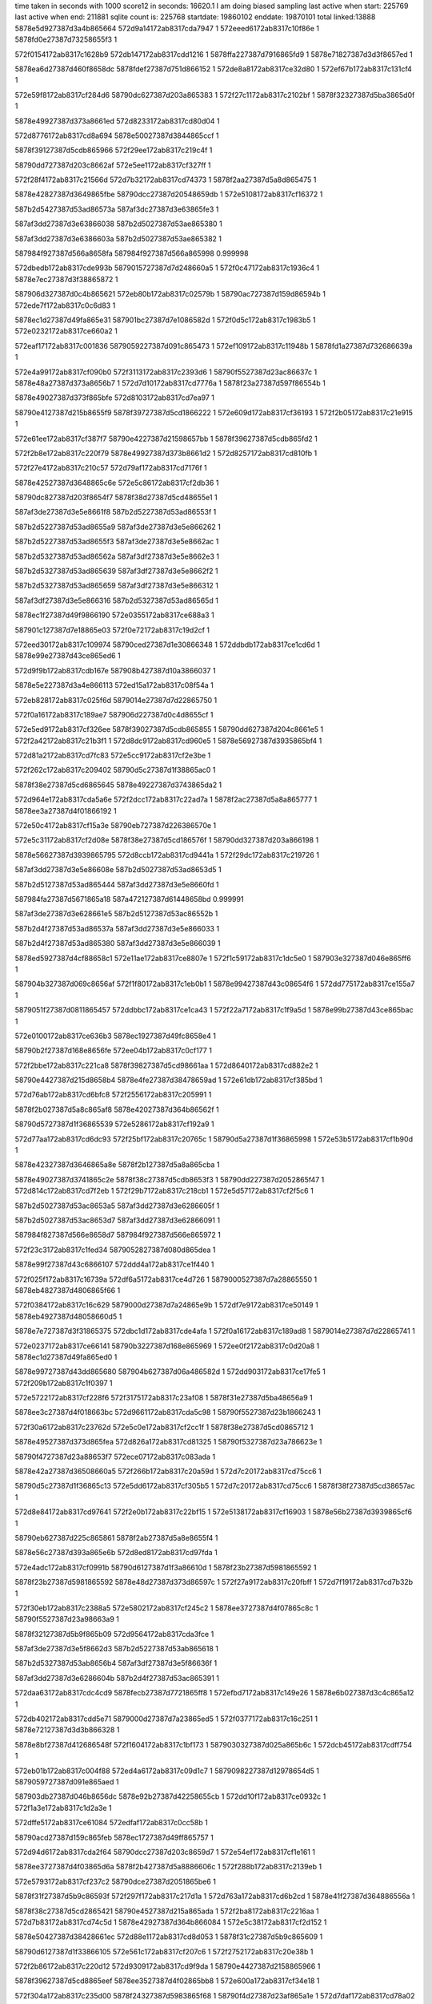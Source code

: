time taken in seconds with 1000 score12 in seconds: 16620.1
I am doing biased sampling
last active when start: 225769
last active when end: 211881
sqlite count is: 225768
startdate: 19860102
enddate: 19870101
total linked:13888
5878e5d927387d3a4b865664
572d9a14172ab8317cda7947
1
572eeed6172ab8317c10f86e
1
5878fd0e27387d73258655f3
1
 
572f0154172ab8317c1628b9
572db147172ab8317cdd1216
1
5878ffa227387d7916865fd9
1
5878e71827387d3d3f8657ed
1
 
5878ea6d27387d460f8658dc
5878fdef27387d751d866152
1
572de8a8172ab8317ce32d80
1
572ef67b172ab8317c131cf4
1
 
572e59f8172ab8317cf284d6
58790dc627387d203a865383
1
572f27c1172ab8317c2102bf
1
5878f32327387d5ba3865d0f
1
 
5878e49927387d373a8661ed
572d8233172ab8317cd80d04
1
 
572d8776172ab8317cd8a694
5878e50027387d3844865ccf
1
 
5878f39127387d5cdb865966
572f29ee172ab8317c219c4f
1
 
58790dd727387d203c8662af
572e5ee1172ab8317cf327ff
1
 
572f28f4172ab8317c21566d
572d7b32172ab8317cd74373
1
5878f2aa27387d5a8d865475
1
 
5878e42827387d3649865fbe
58790dcc27387d20548659db
1
572e5108172ab8317cf16372
1
 
587b2d5427387d53ad86573a
587af3dc27387d3e63865fe3
1
 
587af3dd27387d3e63866038
587b2d5027387d53ae865380
1
 
587af3dd27387d3e6386603a
587b2d5027387d53ae865382
1
 
587984f927387d566a8658fa
587984f927387d566a865998
0.999998
 
572dbedb172ab8317cde993b
5879015727387d7d248660a5
1
572f0c47172ab8317c1936c4
1
5878e7ec27387d3f38865872
1
 
587906d327387d0c4b865621
572eb80b172ab8317c02579b
1
58790ac727387d159d86594b
1
572ede7f172ab8317c0c6d83
1
 
5878ec1d27387d49fa865e31
587901bc27387d7e1086582d
1
572f0d5c172ab8317c1983b5
1
572e0232172ab8317ce660a2
1
 
572eaf17172ab8317c001836
5879059227387d091c865473
1
572ef109172ab8317c11948b
1
5878fd1a27387d732686639a
1
 
572e4a99172ab8317cf090b0
572f3113172ab8317c2393d6
1
58790f5527387d23ac86637c
1
5878e48a27387d373a8656b7
1
572d7d10172ab8317cd7776a
1
5878f23a27387d597f86554b
1
 
5878e49027387d373f865bfe
572d8103172ab8317cd7ea97
1
 
58790e4127387d215b8655f9
5878f39727387d5cd1866222
1
572e609d172ab8317cf36193
1
572f2b05172ab8317c21e915
1
 
572e61ee172ab8317cf387f7
58790e4227387d21598657bb
1
5878f39627387d5cdb865fd2
1
 
572f2b8e172ab8317c220f79
5878e49927387d373b8661d2
1
572d8257172ab8317cd810fb
1
 
572f27e4172ab8317c210c57
572d79af172ab8317cd7176f
1
 
5878e42527387d3648865c6e
572e5c86172ab8317cf2db36
1
 
58790dc827387d203f8654f7
5878f38d27387d5cd48655e1
1
 
587af3de27387d3e5e8661f8
587b2d5227387d53ad86553f
1
 
587b2d5227387d53ad8655a9
587af3de27387d3e5e866262
1
 
587b2d5227387d53ad8655f3
587af3de27387d3e5e8662ac
1
 
587b2d5327387d53ad86562a
587af3df27387d3e5e8662e3
1
 
587b2d5327387d53ad865639
587af3df27387d3e5e8662f2
1
 
587b2d5327387d53ad865659
587af3df27387d3e5e866312
1
 
587af3df27387d3e5e866316
587b2d5327387d53ad86565d
1
 
5878ec1f27387d49f9866190
572e0355172ab8317ce688a3
1
 
587901c127387d7e18865e03
572f0e72172ab8317c19d2cf
1
 
572eed30172ab8317c109974
58790ced27387d1e30866348
1
572ddbdb172ab8317ce1cd6d
1
5878e99e27387d43ce865ed6
1
 
572d9f9b172ab8317cdb167e
587908b427387d10a3866037
1
 
5878e5e227387d3a4e866113
572ed15a172ab8317c08f54a
1
 
572eb828172ab8317c025f6d
5879014e27387d7d22865750
1
 
572f0a16172ab8317c189ae7
587906d227387d0c4d8655cf
1
 
572e5ed9172ab8317cf326ee
5878f39027387d5cdb865855
1
58790dd627387d204c8661e5
1
572f2a42172ab8317c21b3f1
1
572d8dc9172ab8317cd960e5
1
5878e56927387d3935865bf4
1
 
572d81a2172ab8317cd7fc83
572e5cc9172ab8317cf2e3be
1
 
572f262c172ab8317c209402
58790d5c27387d1f38865ac0
1
 
5878f38e27387d5cd6865645
5878e49227387d3743865da2
1
 
572d964e172ab8317cda5a6e
572f2dcc172ab8317c22ad7a
1
5878f2ac27387d5a8a865777
1
5878ee3a27387d4f01866192
1
 
572e50c4172ab8317cf15a3e
58790eb727387d226386570e
1
 
572e5c31172ab8317cf2d08e
5878f38e27387d5cd186576f
1
58790dd327387d203a866198
1
 
5878e56627387d3939865795
572d8ccb172ab8317cd9441a
1
572f29dc172ab8317c219726
1
 
587af3dd27387d3e5e86608e
587b2d5027387d53ad8653d5
1
 
587b2d5127387d53ad865444
587af3dd27387d3e5e8660fd
1
 
587984fa27387d5671865a18
587a472127387d61448658bd
0.999991
 
587af3de27387d3e628661e5
587b2d5127387d53ac86552b
1
 
587b2d4f27387d53ad86537a
587af3dd27387d3e5e866033
1
 
587b2d4f27387d53ad865380
587af3dd27387d3e5e866039
1
 
5878ed5927387d4cf88658c1
572e11ae172ab8317ce8807e
1
572f1c59172ab8317c1dc5e0
1
587903e327387d046e865ff6
1
 
587904b327387d069c8656af
572f1f80172ab8317c1eb0b1
1
5878e99427387d43c08654f6
1
572dd775172ab8317ce155a7
1
 
5879051f27387d0811865457
572ddbbc172ab8317ce1ca43
1
572f22a7172ab8317c1f9a5d
1
5878e99b27387d43ce865bac
1
 
572e0100172ab8317ce636b3
5878ec1927387d49fc8658e4
1
 
58790b2f27387d168e8656fe
572ee04b172ab8317c0cf177
1
 
572f2bbe172ab8317c221ca8
5878f39827387d5cd98661aa
1
572d8640172ab8317cd882e2
1
 
58790e4427387d215d8658b4
5878e4fe27387d38478659ad
1
572e61db172ab8317cf385bd
1
 
572d76ab172ab8317cd6bfc8
572f2556172ab8317c205991
1
 
5878f2b027387d5a8c865af8
5878e42027387d364b86562f
1
 
58790d5727387d1f36865539
572e5286172ab8317cf192a9
1
 
572d77aa172ab8317cd6dc93
572f25bf172ab8317c20765c
1
58790d5a27387d1f36865998
1
572e53b5172ab8317cf1b90d
1
 
5878e42327387d3646865a8e
5878f2b127387d5a8a865cba
1
 
5878e49027387d3741865c2e
5878f38c27387d5cdb8653f3
1
58790dd227387d2052865f47
1
572d814c172ab8317cd7f2eb
1
572f29b7172ab8317c218cb1
1
572e5d57172ab8317cf2f5c6
1
 
587b2d5027387d53ac8653a5
587af3dd27387d3e6286605f
1
 
587b2d5027387d53ac8653d7
587af3dd27387d3e62866091
1
 
587984f827387d566e8658d7
587984f927387d566e865972
1
 
572f23c3172ab8317c1fed34
5879052827387d080d865dea
1
 
5878e99f27387d43c6866107
572ddd4a172ab8317ce1f440
1
 
572f025f172ab8317c16739a
572df6a5172ab8317ce4d726
1
5879000527387d7a28865550
1
5878eb4827387d4806865f66
1
 
572f0384172ab8317c16c629
5879000d27387d7a24865e9b
1
572df7e9172ab8317ce50149
1
5878eb4927387d48058660d5
1
 
5878e7e727387d3f31865375
572dbc1d172ab8317cde4afa
1
572f0a16172ab8317c189ad8
1
5879014e27387d7d22865741
1
 
572e0237172ab8317ce66141
58790b3227387d168e865969
1
572ee0f2172ab8317c0d20a8
1
5878ec1d27387d49fa865ed0
1
 
5878e99727387d43dd865680
587904b627387d06a486582d
1
572dd903172ab8317ce17fe5
1
572f209b172ab8317c1f0397
1
 
572e5722172ab8317cf228f6
572f3175172ab8317c23af08
1
5878f31e27387d5ba48656a9
1
 
5878ee3c27387d4f018663bc
572d9661172ab8317cda5c98
1
58790f5527387d23b1866243
1
 
572f30a6172ab8317c23762d
572e5c0e172ab8317cf2cc1f
1
5878f38e27387d5cd0865712
1
 
5878e49527387d373d865fea
572d826a172ab8317cd81325
1
58790f5327387d23a786623e
1
 
58790f4727387d23a88653f7
572ece07172ab8317c083ada
1
 
5878e42a27387d36508660a5
572f266b172ab8317c20a59d
1
572d7c20172ab8317cd75cc6
1
 
58790d5c27387d1f36865c13
572e5dd6172ab8317cf305b5
1
572d7c20172ab8317cd75cc6
1
5878f38f27387d5cd38657ac
1
 
572d8e84172ab8317cd97641
572f2e0b172ab8317c22bf15
1
572e5138172ab8317cf16903
1
5878e56b27387d3939865cf6
1
 
58790eb627387d225c865861
5878f2ab27387d5a8e8655f4
1
 
5878e56c27387d393a865e6b
572d8ed8172ab8317cd97fda
1
 
572e4adc172ab8317cf0991b
58790d6127387d1f3a86610d
1
5878f23b27387d5981865592
1
 
5878f23b27387d5981865592
5878e48d27387d373d86597c
1
572f27a9172ab8317c20fbff
1
572d7f19172ab8317cd7b32b
1
 
572f30eb172ab8317c2388a5
572e5802172ab8317cf245c2
1
5878ee3727387d4f07865c8c
1
58790f5527387d23a98663a9
1
 
5878f32127387d5b9f865b09
572d9564172ab8317cda3fce
1
 
587af3de27387d3e5f8662d3
587b2d5227387d53ab865618
1
 
587b2d5327387d53ab8656b4
587af3df27387d3e5f86636f
1
 
587af3dd27387d3e6286604b
587b2d4f27387d53ac865391
1
 
572daa63172ab8317cdc4cd9
5878fecb27387d7721865ff8
1
572efbd7172ab8317c149e26
1
5878e6b027387d3c4c865a12
1
 
572db402172ab8317cdd5e71
5879000d27387d7a23865ed5
1
572f0377172ab8317c16c251
1
5878e72127387d3d3b866328
1
 
5878e8bf27387d412686548f
572f1604172ab8317c1bf173
1
5879030327387d025a865b6c
1
572dcb45172ab8317cdff754
1
 
572eb01b172ab8317c004f88
572ed4a6172ab8317c09d1c7
1
5879098227387d12978654d5
1
5879059727387d091e865aed
1
 
587903db27387d046b8656dc
5878e92b27387d42258655cb
1
572dd10f172ab8317ce0932c
1
572f1a3e172ab8317c1d2a3e
1
 
572dffe5172ab8317ce61084
572edfaf172ab8317c0cc58b
1
 
58790acd27387d159c865feb
5878ec1727387d49ff865757
1
 
572d94d6172ab8317cda2f64
58790dcc27387d203c8659d7
1
572e54ef172ab8317cf1e161
1
 
5878ee3727387d4f03865d6a
5878f2b427387d5a8886606c
1
572f288b172ab8317c2139eb
1
 
572e5793172ab8317cf237c2
58790dce27387d2051865be6
1
 
5878f31f27387d5b9c86593f
572f297f172ab8317c217d1a
1
572d763a172ab8317cd6b2cd
1
5878e41f27387d364886556a
1
 
5878f38c27387d5cd2865421
58790e4527387d215a865ada
1
572f2ba8172ab8317c2216aa
1
572d7b83172ab8317cd74c5d
1
5878e42927387d364b866084
1
572e5c38172ab8317cf2d152
1
 
5878e50427387d38428661ec
572d88e1172ab8317cd8d053
1
5878f31c27387d5b9c865609
1
 
58790d6127387d1f33866105
572e561c172ab8317cf207c6
1
572f2752172ab8317c20e38b
1
 
572f2b86172ab8317c220d12
572d9309172ab8317cd9f9da
1
58790e4427387d2158865966
1
 
5878f39627387d5cd8865eef
5878ee3527387d4f02865bb8
1
572e600a172ab8317cf34e18
1
 
572f304a172ab8317c235d00
5878f24327387d5983865f68
1
58790f4d27387d23af865a1e
1
572d7daf172ab8317cd78a02
1
 
5878e48a27387d373f8654f5
572e4e2c172ab8317cf104a1
1
 
587a471e27387d613b8656f2
587a485627387d6456866271
0.99994
 
587b2d5027387d53ab86542d
587af3dd27387d3e5f8660e8
1
 
587b2d5127387d53ab8654a9
587af3de27387d3e5f866164
1
 
587af3de27387d3e5f8661ef
587b2d5127387d53ab865534
1
 
587b2d5127387d53ab865540
587af3de27387d3e5f8661fb
1
 
587af3de27387d3e5f866203
587b2d5127387d53ab865548
1
587984f827387d56668657cb
0.999992
 
587af3de27387d3e5f8662a2
587b2d5227387d53ab8655e7
1
 
587984f827387d567186575f
587984f927387d5667865971
1
 
587984f927387d5667865a1a
587984f827387d5666865816
1
 
5879059f27387d0923866173
587900e927387d7c1d865f65
1
572eb24a172ab8317c00c806
1
572f0906172ab8317c184d93
1
 
572ee231172ab8317c0d796c
572e0476172ab8317ce6afea
1
 
5878ec7d27387d4af88653fe
58790b3827387d168c8660c5
1
 
5879030427387d025b865b68
5878e8c127387d412686571d
1
572f1612172ab8317c1bf581
1
572dcb5e172ab8317cdff9e2
1
 
572dbede172ab8317cde998d
5879015727387d7d24866122
1
572f0c48172ab8317c193741
1
5878e7ec27387d3f388658c4
1
 
572e55c7172ab8317cf1fd1c
572d8ca0172ab8317cd93f73
1
5878f2b427387d5a8c865fa9
1
 
58790d5627387d1f30865475
572f24f9172ab8317c204061
1
5878e56927387d3938865b12
1
5878f2b427387d5a8c865fa9
1
 
572d80d9172ab8317cd7e5ee
5878f31d27387d5b9e86566d
1
 
5878e49427387d373d865f79
572f2f2e172ab8317c230f1f
1
58790ebd27387d2263865f27
1
572e565d172ab8317cf2104e
1
 
5878ee3327387d4f048658a0
572e6773172ab8317cf429c6
1
58790dce27387d203c865bf7
1
572d9339172ab8317cd9ff66
1
 
5878f43127387d5e1e866381
572f2935172ab8317c2168d1
1
 
58790d5627387d1f378654c2
5878e56c27387d3932865f71
1
5878f39927387d5cd9866399
1
572d8da0172ab8317cd95c3e
1
572e61ec172ab8317cf387ac
1
572f2563172ab8317c205d2c
1
 
587b2d5327387d53aa865658
587af3df27387d3e60866314
1
 
587b2d5327387d53aa86565c
587af3df27387d3e60866318
1
 
587af3dd27387d3e5f866053
587b2d4f27387d53ab865398
1
 
587af3dd27387d3e5f86608e
587b2d5027387d53ab8653d3
1
 
572f1b4b172ab8317c1d796d
572e10a5172ab8317ce85a6c
1
587903dd27387d04738658b5
1
5878ed5727387d4cfa865751
1
 
5878edbf27387d4dfd865466
572eeb55172ab8317c10118f
1
572e14e9172ab8317ce8f62f
1
58790ce427387d1e27865991
1
 
58790cdf27387d1e288653ee
572dd623172ab8317ce131e8
1
572eeac3172ab8317c0fe74a
1
5878e93627387d42288661ff
1
 
5878e48c27387d3739865907
572d7e85172ab8317cd7a26e
1
58790d5827387d1f39865666
1
572e57d8172ab8317cf2404c
1
 
5878f32027387d5b9e8659a5
572f2587172ab8317c2066f4
1
 
572d7fd5172ab8317cd7c8d2
5878e48f27387d3741865ac9
1
572e5907172ab8317cf266b0
1
 
58790d5927387d1f32865828
572f2614172ab8317c208d58
1
5878f32227387d5ba7865b67
1
 
572d83d7172ab8317cd83bfe
5878e4f927387d38428653e9
1
572e5c7b172ab8317cf2d9dc
1
 
572f308c172ab8317c236f1a
58790f4e27387d23b2865b2b
1
5878f38c27387d5cd4865487
1
 
587b2d5127387d53aa8654f8
587af3de27387d3e608661b4
1
 
587b2d5227387d53aa865572
587af3de27387d3e6086622e
1
 
587b2d5227387d53aa8655a7
587af3de27387d3e60866263
1
 
587af3de27387d3e6086628f
587b2d5227387d53aa8655d3
1
 
587b2d5227387d53aa8655e8
587af3de27387d3e608662a4
1
 
587b2d5227387d53aa8655ea
587af3de27387d3e608662a6
1
 
587984f627387d566e865530
587984f727387d566f865703
1
 
5878e71827387d3d3f86586d
572db14b172ab8317cdd1296
1
 
5878ffa327387d7916866096
572f0157172ab8317c162976
1
 
5878e85727387d402a8658ce
572f11b9172ab8317c1abd74
1
572dc5cc172ab8317cdf5ce7
1
5879022f27387d7f258660b6
1
 
5879022327387d7f23865394
5878e85427387d402686559b
1
572f0f7a172ab8317c1a1dca
1
572dc2f8172ab8317cdf0c5e
1
 
572df20a172ab8317ce43e58
572ed80b172ab8317c0ab2e6
1
 
587909ee27387d13a4865626
5878eade27387d4714866134
1
 
5879000d27387d7a24865e76
572f0384172ab8317c16c604
1
572df7e8172ab8317ce5012e
1
5878eb4927387d48058660ba
1
 
572d78bc172ab8317cd6fb21
5878e42327387d364d86588c
1
58790f5827387d23b0866656
1
572f324e172ab8317c23ebf1
1
 
5878f38c27387d5cd4865499
572e5c7b172ab8317cf2d9ee
1
 
572f2d8d172ab8317c229c02
572d83b4172ab8317cd8382b
1
5878f38e27387d5cd1865738
1
 
58790eb527387d225f8655de
572e5c30172ab8317cf2d057
1
5878e4f927387d3841865428
1
 
572d8f21172ab8317cd98817
572e6623172ab8317cf40377
1
58790e4127387d215886565b
1
5878e56f27387d3931866296
1
572f2ad9172ab8317c21dd41
1
5878f42a27387d5e25865a3d
1
 
572d8e23172ab8317cd96b4b
58790f5727387d23aa8665f5
1
572e4b2e172ab8317cf0a3ab
1
 
5878f23a27387d59848653ec
572f31e9172ab8317c23cf25
1
5878e56b27387d3936865e36
1
 
5878e56e27387d393686616d
572d8fc8172ab8317cd99b48
1
572e4cf6172ab8317cf0dd41
1
 
5878f23e27387d5986865898
58790d5827387d1f2f865782
1
572f24f5172ab8317c203f5c
1
 
587b2d5427387d53a9865758
587af3dc27387d3e60866005
1
 
587b2d4f27387d53aa865376
587af3dc27387d3e60866032
1
 
587af3dd27387d3e60866099
587b2d5027387d53aa8653dd
1
 
587b2d5027387d53aa8653eb
587af3dd27387d3e608660a7
1
 
587b2d5027387d53aa8653ff
587af3dd27387d3e608660bb
1
 
587af3de27387d3e618661a8
587b2d5127387d53a98654eb
1
 
587af3de27387d3e618661d9
587b2d5127387d53a986551c
1
 
587984f527387d566c86546d
587984f527387d566c86546b
1
 
572d9f9f172ab8317cdb16d8
572ef340172ab8317c12332f
1
5878fd8327387d741c865f7e
1
5878e5e227387d3a4e86616d
1
 
572dc87e172ab8317cdfa8ec
58790ba627387d1929866179
1
 
5878e86027387d40298663b3
572ee49e172ab8317c0e2916
1
 
572f06c6172ab8317c17ad50
5878ebae27387d490e865954
1
 
5879007e27387d7b178661e2
572dfb4f172ab8317ce573d4
1
 
587901ba27387d7e1b865554
5878e7ee27387d3f39865c0e
1
572f0d52172ab8317c1980dc
1
572dc025172ab8317cdebd67
1
 
572d9502172ab8317cda3489
5878ee3827387d4f04865e3d
1
 
572e4c13172ab8317cf0c074
572f27c9172ab8317c2104c7
1
572d7cbf172ab8317cd76e4d
1
58790dc827387d203a86558b
1
5878f23d27387d597f865849
1
5878e48927387d37388655be
1
 
5878e50627387d38478661dc
572f2d17172ab8317c227b15
1
 
5878f43127387d5e1f8662b1
572d898e172ab8317cd8e49d
1
58790e4d27387d215b8661a7
1
572e679d172ab8317cf42ec5
1
 
572d911b172ab8317cd9c15d
5878ee3127387d4f01865713
1
 
572e57ff172ab8317cf2454a
5878f32127387d5b9f865a91
1
 
572f2ee9172ab8317c22fc00
58790eba27387d225f865c50
1
 
572d7b5b172ab8317cd747e7
5878e42927387d3648866020
1
572f273e172ab8317c20de62
1
 
572e58e1172ab8317cf26215
58790d6027387d1f37865fee
1
5878f32227387d5ba6865ade
1
 
587b2d5327387d53a8865710
587af3dc27387d3e61865fbe
1
 
587b2d5327387d53a8865742
587af3dc27387d3e61865ff0
1
 
587af3dc27387d3e6186603b
587b2d4f27387d53a986537e
1
 
587b2d4f27387d53a986537e
587af3dc27387d3e61865fbe
0.999989
 
587af3dd27387d3e618660bb
587b2d5027387d53a98653fe
1
 
587984f527387d566a865484
587984f527387d566a8653f2
0.999937
587984f727387d566b865655
1
 
572dc038172ab8317cdebf75
58790b3127387d168e8658fe
1
 
572ee0f0172ab8317c0d203d
5878e7f027387d3f39865e1c
1
 
5878e7f227387d3f358660bf
572ee18f172ab8317c0d4ca3
1
572dc19e172ab8317cdee6ba
1
58790b3427387d168d865cb0
1
 
572ef66b172ab8317c1318a1
572de890172ab8317ce32ab2
1
 
5878fdee27387d751c866111
5878ea6e27387d460e865a20
1
 
572e0105172ab8317ce6375c
5878ec1927387d49fc86598d
1
5879015727387d7d278660af
1
572f0c38172ab8317c1932bc
1
 
572f108e172ab8317c1a6b8f
5879022727387d7f28865815
1
5878ec7e27387d4b018653cd
1
572e057f172ab8317ce6d45b
1
 
5878e78627387d3e32865c4b
572eddde172ab8317c0c3f9c
1
572db966172ab8317cddfa54
1
58790ac527387d159386582a
1
 
572ef0fe172ab8317c119191
572d9cc4172ab8317cdac58c
1
 
5878fd1727387d73268660a0
5878e5dc27387d3a52865965
1
 
572da660172ab8317cdbd7ab
572ef893172ab8317c13b525
1
5878e64d27387d3b41866302
1
5878fe5b27387d7614865ee9
1
 
572d90e6172ab8317cd9bb34
58790d5d27387d1f36865ce4
1
 
572e62a2172ab8317cf39c74
5878f42527387d5e1e8655f9
1
 
572f266e172ab8317c20a66e
5878ee3027387d4f0086553c
1
 
572f2692172ab8317c20b007
58790d5e27387d1f37865e59
1
572d9138172ab8317cd9c4cd
1
 
5878ee3127387d4f02865631
5878f42427387d5e208653f4
1
572e62f4172ab8317cf3a60d
1
 
572d7883172ab8317cd6f4f8
572e5398172ab8317cf1b552
1
572f31da172ab8317c23cb01
1
58790f5827387d23a9866780
1
5878e42427387d364c865a87
1
5878f2b127387d5a89865d11
1
 
572f2dc3172ab8317c22ab11
572d8f8f172ab8317cd994d1
1
 
5878e56f27387d393386631a
572e4bee172ab8317cf0bbc6
1
 
5878f23c27387d597e8657ad
58790eb527387d22638654a5
1
 
572f2e4e172ab8317c22d175
572d90e6172ab8317cd9bb35
1
 
5878f24127387d597b865d81
5878ee3027387d4f0086553d
1
 
58790eb927387d2260865a79
572e4d1d172ab8317cf0e22a
1
 
572d7866172ab8317cd6f186
572e4dfe172ab8317cf0fef5
1
5878f24227387d5982865dce
1
 
58790d5c27387d1f34865af5
5878e42527387d364b865b27
1
572f2600172ab8317c208801
1
 
572e5398172ab8317cf1b553
58790f5227387d23ad865f4d
1
572f312d172ab8317c239b05
1
 
5878f2b127387d5a89865d12
5878ee3427387d4f05865972
1
572d9366172ab8317cda048a
1
572f312d172ab8317c239b05
1
 
572f321e172ab8317c23de34
5878f2b727387d5a8d866333
1
572e55a3172ab8317cf1f882
1
58790f5b27387d23ae8669a6
1
 
5878ee3a27387d4f09866025
572d95aa172ab8317cda47b9
1
 
587af3de27387d3e5d866275
587b2d5227387d53a88655b7
1
 
587af3de27387d3e5d8662e6
587b2d5227387d53a8865628
1
 
587b2d5227387d53a8865630
587af3de27387d3e5d8662ee
1
 
587af3de27387d3e5d86632f
587b2d5327387d53a8865671
1
 
587af3de27387d3e5d866332
587b2d5327387d53a8865674
1
 
587af3df27387d3e5d866395
587b2d5327387d53a88656d7
1
 
587984f527387d566986543b
587984f727387d5669865742
0.999981
 
5879067027387d0b3a865ef1
572eb6c4172ab8317c01fecc
1
5879098f27387d12a5866314
1
572ed756172ab8317c0a82d6
1
 
5878ec8a27387d4afa86618a
572e08e5172ab8317ce74bec
1
58790ba527387d192d865fdc
1
572ee4a7172ab8317c0e2b8b
1
 
572f0c48172ab8317c193740
5879015727387d7d24866121
1
5878ec1927387d49fe865875
1
572e011b172ab8317ce63a56
1
 
5879037527387d0374865e9e
5878ecf427387d4bef866071
1
572e0e55172ab8317ce80a11
1
572f1925172ab8317c1cd885
1
 
572e0f94172ab8317ce83518
572f1a49172ab8317c1d2d4e
1
5878ecf227387d4bf2865e00
0.999981
5879037027387d037a86576b
1
5878ed5527387d4cf186569f
0.999981
587903da27387d046c8655da
1
 
572f1a49172ab8317c1d2d4e
572e0d54172ab8317ce7e710
0.999981
572f1829172ab8317c1c9032
1
587903da27387d046c8655da
0.999981
5879037027387d037a86576b
0.999981
5878ed5527387d4cf186569f
0.999981
5878ecf227387d4bf2865e00
0.999981
 
5878ed5527387d4cf186569f
5879037027387d037a86576b
0.999981
 
572d9181172ab8317cd9ccf7
5878ee3127387d4f048655b7
1
 
572f2f8c172ab8317c23287a
5878f31f27387d5ba686575d
1
 
58790ebd27387d225d866016
572e5765172ab8317cf231ce
1
 
5878e42127387d3651865627
572f294f172ab8317c216ffa
1
572d7783172ab8317cd6d82c
1
5878f42427387d5e258653b4
1
58790dd127387d203f865f0e
1
572e63ef172ab8317cf3c2d8
1
 
572d7686172ab8317cd6bb61
572e653c172ab8317cf3e93c
1
572f28e8172ab8317c21532f
1
 
572f28e8172ab8317c21532f
5878e42027387d364a8655da
1
5878f42c27387d5e1f865d0d
1
58790dcd27387d204c865aaf
1
 
572d78ce172ab8317cd6fd22
5878f42c27387d5e25865ccd
1
572f2e31172ab8317c22c97c
1
 
5878e42427387d364d865a8d
572e6639172ab8317cf40607
1
58790eb827387d225e865aa4
1
 
572f2e99172ab8317c22e648
572d7a6c172ab8317cd72d1f
0.999981
5878f43027387d5e1d86625c
0.999981
572f2ee0172ab8317c22f97c
0.999981
 
58790eba27387d2265865af2
5878e42827387d3648865eec
1
572f2e99172ab8317c22e648
1
5878f43027387d5e1d86625c
1
572e6736172ab8317cf422d2
1
58790ebb27387d225d865dde
0.999981
572d79c4172ab8317cd719ed
0.999981
 
572e67d9172ab8317cf43604
572e6736172ab8317cf422d2
0.999981
58790ebb27387d225d865dde
0.999981
5878f43027387d5e1d86625c
0.999981
572d7a6c172ab8317cd72d1f
0.999981
572f2e99172ab8317c22e648
0.999981
572f2ee0172ab8317c22f97c
0.999981
572d79c4172ab8317cd719ed
0.999981
 
5878e42727387d364d865dc4
5878f43227387d5e20866421
1
572d79c4172ab8317cd719ed
0.999981
572f2ee0172ab8317c22f97c
0.999981
58790ebb27387d225d865dde
1
5878f43027387d5e1d86625c
0.999981
572d7a6c172ab8317cd72d1f
0.999981
572e67d9172ab8317cf43604
1
 
58790ebb27387d225d865dde
5878f43027387d5e1d86625c
0.999981
 
587af3dc27387d3e5d866080
587b2d4f27387d53a88653c2
1
 
587b2d5027387d53a88653ef
587af3dc27387d3e5d8660ad
1
 
587af3dc27387d3e5d8660bf
587b2d5027387d53a8865401
1
 
587af3dd27387d3e5d8660fe
587b2d5027387d53a8865440
1
 
587af3dd27387d3e5d866155
587b2d5127387d53a8865497
1
 
587af3dd27387d3e5d8661bc
587b2d5127387d53a88654fe
1
 
587af3de27387d3e5d8661f8
587b2d5127387d53a886553a
1
 
587984f727387d566786575e
587984f527387d56688654c2
1
 
572de71d172ab8317ce300b7
5878ea6927387d46108654c7
1
 
5878fde827387d752186589b
572ef54b172ab8317c12c6e7
1
 
572de9d5172ab8317ce34fb7
572ef774172ab8317c136430
1
 
5878fe5427387d761b865738
5878ea7127387d460c865e95
1
 
5878e7ef27387d3f2f865744
572dbbf7172ab8317cde46a5
1
 
5879014c27387d7d21865473
572f09fe172ab8317c1893f8
1
 
572dc707172ab8317cdf7fe7
5879029427387d014b8656f3
1
 
572f12ba172ab8317c1b0508
5878e85c27387d4030865f50
1
 
572eb59a172ab8317c01af02
5879066727387d0b3e865459
1
 
5878fd7c27387d741e8656e8
572ef20c172ab8317c11dd43
1
 
572e5836172ab8317cf24c7a
572d814e172ab8317cd7f322
1
572f30a1172ab8317c2374ba
1
58790f5127387d23a78660cb
1
 
5878e49127387d3741865c65
5878f32027387d5ba186599d
1
572d814e172ab8317cd7f322
1
 
5878ee3427387d4f00865a51
572e5682172ab8317cf21501
1
58790ebc27387d225b865f79
1
5878f31e27387d5b9f86570e
1
572f2eb8172ab8317c22eee1
1
572d92b0172ab8317cd9efcf
1
 
572d87e3172ab8317cd8b317
572e4f71172ab8317cf12ea9
1
58790dd227387d204c86601b
1
 
58790dd227387d204c86601b
5878e50127387d3847865d1c
1
5878f24427387d59828660bc
1
572f2a3c172ab8317c21b227
1
 
572f2b53172ab8317c21feef
572e521a172ab8317cf1850b
1
5878f2ae27387d5a89865990
1
 
5878e56327387d393486547a
572d8a78172ab8317cd8ffdf
1
58790e4527387d2152865b8b
1
 
5878f32527387d5ba1865ef2
572e59c7172ab8317cf27e95
1
572d8e32172ab8317cd96cfc
1
5878e56a27387d3937865bd5
1
58790eb627387d225c86582f
1
572f2e0a172ab8317c22bee3
1
 
587af3de27387d3e5c866350
587b2d5327387d53a7865691
1
 
587b2d5327387d53a7865693
587af3de27387d3e5c866352
1
 
587b2d5327387d53a7865723
587af3dc27387d3e5d865fd2
1
 
587af3dc27387d3e5d866045
587b2d4f27387d53a8865387
1
 
572eb3c4172ab8317c012e48
5879030927387d0254866247
1
 
5879060327387d0a26865df1
572f1700172ab8317c1c396e
1
 
5879000c27387d7a22865d20
5878e72227387d3d3786638a
1
572db3e3172ab8317cdd5ac1
1
572f0363172ab8317c16bc8a
1
 
5878e7ee27387d3f2f86557e
572edf0a172ab8317c0c9583
1
572dbbe7172ab8317cde44df
1
58790aca27387d159c865ca9
1
 
572f218e172ab8317c1f49bc
587904bc27387d069f866144
1
 
5878e99827387d43d9865785
572dda3d172ab8317ce1a17a
1
 
572ee5cf172ab8317c0e8036
572eb96a172ab8317c02b5f4
1
58790c0b27387d1c248656fb
1
587906da27387d0c4a865f00
1
 
572d88d9172ab8317cd8cf78
5878f42d27387d5e25865e9e
1
 
572e6649172ab8317cf407d8
5878e50427387d3842866111
1
 
572f312d172ab8317c239b01
58790f5227387d23ad865f49
1
 
572f2eb6172ab8317c22ee3d
572e6024172ab8317cf3517d
1
58790ebc27387d225b865ed5
1
5878f39527387d5cda865e42
1
 
5878e49d27387d3740866345
572d82f6172ab8317cd822b6
1
 
5878f39527387d5cda865e42
572d82f6172ab8317cd822b6
0.999998
58790ebc27387d225b865ed5
0.999998
 
572e6209172ab8317cf38b13
572d84ef172ab8317cd85c4c
1
 
572f2f8a172ab8317c2327d5
5878e4f927387d384a8653a7
1
5878f39927387d5cdb8662ee
1
58790ec027387d225e866383
1
 
572e5882172ab8317cf25612
5878f32227387d5ba3865b11
1
58790ec027387d225e86639f
1
572f2f8a172ab8317c2327f1
1
 
5878e50127387d3842865dd9
572d8737172ab8317cd89f7a
1
 
572f273f172ab8317c20de7a
5878f42a27387d5e1c865b38
1
572d8b6f172ab8317cd91ca8
1
58790d6027387d1f37866006
1
5878e56427387d393b8654c5
1
572e6495172ab8317cf3d5fa
1
 
587a48b027387d655f865bd0
587a47f027387d633a865fc0
0.999994
 
587a485527387d645686623f
587a491727387d6651866113
0.999991
587a4b6527387d6ca5865c22
0.999987
 
587b2d5027387d53a7865442
587af3dc27387d3e5c866101
1
 
587b2d5027387d53a786547d
587af3dd27387d3e5c86613c
1
 
587b2d5127387d53a78654eb
587af3dd27387d3e5c8661aa
1
 
587b2d5127387d53a7865508
587af3dd27387d3e5c8661c7
1
 
587b2d5227387d53a78655b0
587af3de27387d3e5c86626f
1
 
572f11b8172ab8317c1abd03
572eb339172ab8317c0107cc
1
587905ff27387d0a29865805
1
5879022e27387d7f25866045
1
 
5878ec7e27387d4b0086542b
572f107b172ab8317c1a6607
1
 
5879022a27387d7f25865ab1
572e0564172ab8317ce6d0a7
1
 
572e16f9172ab8317ce9408f
572eec81172ab8317c1066f6
1
 
58790ce827387d1e30865d90
5878edc427387d4e02865994
1
 
587909f927387d139f866360
572ed9ed172ab8317c0b3218
1
572db113172ab8317cdd0c79
1
5878e71927387d3d3d865a74
1
 
572de19f172ab8317ce269c4
5878ea0227387d451d86586d
1
 
572ed004172ab8317c089d7a
587908a927387d10a18659cf
1
 
572ee97a172ab8317c0f8912
58790c7e27387d1d30865f7a
1
572e1198172ab8317ce87d56
1
5878ed5a27387d4cf68659ab
1
 
572dacf1172ab8317cdc9743
5878ff3527387d7825865c5c
1
5878e6b727387d3c4586635c
1
572efded172ab8317c153526
1
 
572f07c8172ab8317c17f50e
5879059e27387d091c866080
1
572eb222172ab8317c00beef
1
587900df27387d7c23865436
1
 
572e0209172ab8317ce65b14
587901b927387d7e1a8653cc
1
 
572f0d3e172ab8317c197b42
5878ec1b27387d49fb865cb5
1
 
572d8371172ab8317cd8308a
58790ebd27387d2262865eb5
1
 
572f2f1d172ab8317c230a9b
5878f42f27387d5e1d86618c
1
5878e4f927387d383f8654ab
1
572e672f172ab8317cf42202
1
 
5878ee3b27387d4f048660fb
572d96bc172ab8317cda66cd
1
 
5878f42a27387d5e1e865b12
572e64f7172ab8317cf3e172
1
58790f5127387d23af865e87
1
572f305a172ab8317c236169
1
 
572d7b19172ab8317cd74097
5878f23d27387d5980865898
1
572e4c35172ab8317cf0c4d5
1
58790f5b27387d23b2866a00
1
 
5878e42927387d36468660f4
572f3283172ab8317c23faf9
1
 
572e5218172ab8317cf184cc
5878f2ae27387d5a89865951
1
58790d6027387d1f3a866035
1
 
5878e49727387d37388661ad
572d81c6172ab8317cd8008e
1
572f27a6172ab8317c20fb27
1
 
572d78aa172ab8317cd6f92c
572f2a80172ab8317c21c4b5
1
5878e42527387d364e865aa9
1
5878f32127387d5ba6865a54
1
 
572e58dd172ab8317cf2618b
58790e4027387d215286563b
1
 
5878e50527387d384a866188
58790e3f27387d215c8653ea
1
 
5878f32327387d5ba4865c16
572e5a11172ab8317cf287ef
1
572f2b0c172ab8317c21eb18
1
572d89f3172ab8317cd8f07f
1
 
572d912f172ab8317cd9c3a5
572e606a172ab8317cf35b15
1
5878f39527387d5cd0865fb6
1
572f2e08172ab8317c22be3e
1
 
5878ee3027387d4f02865509
58790eb627387d225c86578a
1
 
5878f39827387d5cd58662a0
58790eb927387d2260865a74
1
572e610b172ab8317cf36e47
1
572f2e4e172ab8317c22d170
1
 
572d941a172ab8317cda1a06
5878ee3427387d4f0a865954
1
 
572e63ad172ab8317cf3bb0f
58790ebb27387d2265865c86
1
5878f42727387d5e23865789
1
572f2f42172ab8317c2314a2
1
 
572f2927172ab8317c2164bb
572d9642172ab8317cda58f8
1
58790dcd27387d203a865bf3
1
 
5878ee3d27387d4eff86646e
572e5680172ab8317cf214c4
1
5878f31d27387d5b9f8656d1
1
 
587b2d5327387d53a686571b
587af3db27387d3e5c865fcb
1
 
587af3db27387d3e5c865fe7
587b2d5327387d53a6865737
1
 
587af3db27387d3e5c865fe8
587b2d5327387d53a6865738
1
 
587b2d4f27387d53a78653b9
587af3dc27387d3e5c866078
1
 
587b2d5127387d53a68654e8
587af3dc27387d3e5b8661a8
1
 
587af3dc27387d3e5b8661ab
587b2d5127387d53a68654eb
1
 
587b2d5127387d53a68654ed
587af3dc27387d3e5b8661ad
1
 
587af3dd27387d3e5b8661e3
587b2d5127387d53a6865523
1
 
587b2d5127387d53a6865524
587af3dd27387d3e5b8661e4
1
 
572eb882172ab8317c027729
587901bc27387d7e10865877
1
 
587906d227387d0c5386551f
572f0d5d172ab8317c1983ff
1
 
572d9e33172ab8317cdaeed1
587908ad27387d10a0865c3e
1
 
572ed0ac172ab8317c08c89d
5878e5e027387d3a50865e08
1
 
572dbc1a172ab8317cde4a94
572f0a14172ab8317c189a35
1
5879014e27387d7d2286569e
1
5878e7ea27387d3f30865721
1
 
5878e7e927387d3f3a86556d
5879060227387d0a2e865b47
0.999967
572eb38b172ab8317c011f68
1
572ee542172ab8317c0e57a3
1
58790ba927387d1936866340
1
 
58790acf27387d159c8661cc
58790ba927387d1936866340
0.999967
572dbd74172ab8317cde7194
0.999967
572edfb5172ab8317c0cc76c
1
5878e7e927387d3f3a86556d
1
 
572f1829172ab8317c1c9049
5878e8c927387d4121865f1a
1
572dce40172ab8317ce04711
1
5879037027387d037a865782
1
 
572de30b172ab8317ce2902b
5878fd7c27387d7414865934
1
 
572ef222172ab8317c11e3a1
5878ea0727387d451a865e44
1
 
572e6632172ab8317cf40538
572d8347172ab8317cd82bec
1
58790eb927387d2260865a07
1
5878f42b27387d5e25865bfe
1
572f2e4d172ab8317c22d103
1
5878e49627387d3743866045
1
 
572f31b6172ab8317c23c0f7
5878e56327387d393b8653fa
1
 
58790f5927387d23ab8668d4
572d8b68172ab8317cd91bdd
1
5878f24627387d5983866367
1
572e4fa5172ab8317cf13566
1
 
572f2719172ab8317c20d457
572e5622172ab8317cf2088c
1
5878ee3327387d4f00865985
1
58790d6127387d1f30866219
1
 
5878f31d27387d5b9c8656cf
572d92aa172ab8317cd9ef03
1
 
572e566b172ab8317cf21225
572f273d172ab8317c20ddf0
1
5878f31b27387d5b9f865432
1
572d92ff172ab8317cd9f89c
1
5878ee3427387d4f02865a7a
1
58790d6327387d1f3686638e
1
 
5878f31b27387d5b9f865432
58790dca27387d203a86584f
0.999967
572f2876172ab8317c213451
1
 
58790d6327387d1f3686638e
572f2876172ab8317c213451
0.999967
5878f31b27387d5b9f865432
0.999967
572e5962172ab8317cf2721f
0.999967
 
572e5962172ab8317cf2721f
5878ee3427387d4f02865a7a
0.999967
572d92ff172ab8317cd9f89c
1
572f273d172ab8317c20ddf0
1
 
5878ee3927387d4f0a865ec5
572d95eb172ab8317cda4efd
1
572e5962172ab8317cf2721f
1
572f2876172ab8317c213451
1
58790dca27387d203a86584f
1
 
5878f32427387d5b9e865eb2
572e5962172ab8317cf2721f
1
572f2876172ab8317c213451
1
58790dca27387d203a86584f
1
 
572f28e1172ab8317c21511c
572d7601172ab8317cd6ac02
1
 
5878f23d27387d597d865895
58790dcb27387d204c86589c
1
572e4bd5172ab8317cf0b89c
1
5878e42027387d36468656c3
1
 
572e503a172ab8317cf14896
572d89f3172ab8317cd8f07d
1
 
58790f5727387d23a986670d
5878f2ab27387d5a86865617
1
5878e50527387d384a866186
1
572f31d8172ab8317c23ca8e
1
 
587b2d5327387d53a5865775
587af3db27387d3e5b866026
1
 
587af3db27387d3e5b866028
587b2d5327387d53a5865777
1
 
587af3db27387d3e5b86602a
587b2d5327387d53a5865779
1
 
587af3db27387d3e5b866071
587b2d4f27387d53a68653b1
1
 
587af3dc27387d3e5b8660dc
587b2d4f27387d53a686541c
1
 
587b2d5027387d53a686545a
587af3dc27387d3e5b86611a
1
 
5878e8c627387d4121865c83
58790c1027387d1c23865cb8
1
572ee711172ab8317c0edb6d
1
572dce27172ab8317ce0447a
1
 
5878e64627387d3b44865994
572da3a1172ab8317cdb890b
1
572ef668172ab8317c1317e9
1
5878fdee27387d751c866059
1
 
572dec90172ab8317ce39f6b
572ef9a6172ab8317c14019e
1
 
5878fec227387d771e8655f8
5878ead427387d470e8654cf
1
 
572edf13172ab8317c0c9843
572dbc03172ab8317cde47fe
1
5878e7e827387d3f3086548b
1
58790acd27387d159c865f69
1
 
572d8770172ab8317cd8a5eb
58790d5827387d1f3a865661
1
5878e50027387d3844865c26
1
572f2595172ab8317c206b01
1
 
5878f2b327387d5a8f865f33
572e5448172ab8317cf1cbce
1
 
572e5a7f172ab8317cf2955b
5878e56c27387d3932865f79
1
5878f32427387d5ba7865d4c
1
572f280f172ab8317c2117c3
1
 
58790dc827387d204d86542d
572d8da1172ab8317cd95c46
1
 
572e4ceb172ab8317cf0dbdb
5878ee3727387d4f06865cd9
1
58790ebb27387d2265865c57
1
572d9542172ab8317cda3bc9
1
5878f24027387d5985865b44
1
572f2f41172ab8317c231473
1
 
572d89cc172ab8317cd8ebdf
5878f39727387d5cd38660ed
1
58790e4027387d215286560c
1
 
572f2a7f172ab8317c21c486
572e60d6172ab8317cf36882
1
5878e50427387d38498660fa
1
 
587b2d5227387d53a58655f3
587af3dd27387d3e5a8662b4
1
 
587af3de27387d3e5a8663a1
587b2d5327387d53a58656e0
1
 
572dda67172ab8317ce1a5e8
572f21a5172ab8317c1f506e
1
587904bc27387d06a0865fd2
1
5878e99827387d43d18657e1
1
 
572df206172ab8317ce43de0
5878eade27387d47148660bc
1
5878ff3527387d7826865cd9
1
572efe0b172ab8317c153dc7
1
 
572dae82172ab8317cdcc3f0
5878ff9927387d7913865599
1
572eff25172ab8317c158bf1
1
5878e71627387d3d3786571d
1
 
5878e7f027387d3f39865dee
572dc036172ab8317cdebf47
1
 
58790b3127387d168e8658d5
572ee0f0172ab8317c0d2014
1
 
572f1b54172ab8317c1d7bc1
572dd25f172ab8317ce0bc08
1
587903df27387d0473865b09
1
5878e92c27387d422f8655f3
1
 
572e0697172ab8317ce6fab5
5878ec8327387d4afd865997
1
 
572f11aa172ab8317c1ab918
5879022e27387d7f2c86606c
1
 
5878e9ff27387d451f86550d
572ecf58172ab8317c087048
1
 
587908a727387d1096865963
572de02b172ab8317ce241c2
1
 
5878ead627387d470e86572d
572deca6172ab8317ce3a1c9
1
572ef9b3172ab8317c14052c
1
5878fec227387d771f865574
1
 
572df0b1172ab8317ce416ba
572efcf6172ab8317c14ef94
1
 
5878eadc27387d4713865e38
5878ff3027387d78208657ea
1
 
572e06a9172ab8317ce6fd1a
5878ec8127387d4aff8657ea
1
 
58790ba127387d192d865b3a
572ee36a172ab8317c0dd16f
1
 
572f2ac5172ab8317c21d7b6
5878f32327387d5ba4865d2a
1
572d952b172ab8317cda3904
1
58790e4027387d21578654e2
1
5878ee3927387d4f05865e66
1
572e5a1a172ab8317cf28903
1
 
572d938c172ab8317cda0908
5878ee3427387d4f0686599e
1
 
572d88be172ab8317cd8cc4d
5878e50427387d38418661f8
1
58790f5427387d23b2866100
1
572f3185172ab8317c23b374
1
 
572e5d3d172ab8317cf2f294
5878f38d27387d5cda8654d3
1
 
572d788c172ab8317cd6f602
58790e4127387d2158865643
1
 
572e4f78172ab8317cf12f7d
5878f24527387d5982866190
1
 
572f2ad9172ab8317c21dd29
5878e42527387d364c865b91
1
 
572f2c9f172ab8317c2259ee
572d7ce5172ab8317cd772c9
1
5878f2b127387d5a89865d9b
1
5878e48a27387d3739865628
1
 
58790e4a27387d2152866110
572e539c172ab8317cf1b5dc
1
 
572f2e61172ab8317c22d6b3
5878f31b27387d5ba786541e
1
 
5878e49127387d3740865ce4
58790eb727387d2262865793
1
572d812f172ab8317cd7ef8f
1
572e576a172ab8317cf232a1
1
 
5878f32227387d5ba2865bb4
572f2a39172ab8317c21b152
1
 
58790dd927387d2051866358
5878ee3427387d4f0686599d
1
572e59ce172ab8317cf27f69
1
572d938c172ab8317cda0907
1
 
572d8480172ab8317cd84f89
572f2fc0172ab8317c2336b0
1
58790ec027387d2261866216
1
5878f32527387d5b9d866013
1
 
572e5ab6172ab8317cf29c34
5878e4fc27387d384686572c
1
 
5878f38d27387d5cda8654d4
572e5d3d172ab8317cf2f295
1
 
58790f5427387d23aa866266
5878e50027387d3844865c25
1
572d8770172ab8317cd8a5ea
1
572f30fb172ab8317c238d11
1
 
572d8869172ab8317cd8c2b5
5878e50327387d383f866084
1
 
572f3163172ab8317c23a9dc
5878f39027387d5cd5865933
1
 
58790f5527387d23b08662c6
572e5e20172ab8317cf30f60
1
 
572e5d53172ab8317cf2f554
572d8e9c172ab8317cd97910
1
 
5878e56a27387d393c865bb3
5878f38c27387d5cdb865381
1
572f2636172ab8317c2096d8
1
58790d5b27387d1f39865984
1
 
587b2d5027387d53a586543d
587af3db27387d3e5a8660fe
1
 
587af3db27387d3e5a86615d
587b2d5027387d53a586549c
1
 
587af3dc27387d3e5a866188
587b2d5027387d53a58654c7
1
 
587b2d5127387d53a58654dc
587af3dc27387d3e5a86619d
1
 
587af3dc27387d3e5a8661c4
587b2d5127387d53a5865503
1
 
587b2d5127387d53a5865549
587af3dc27387d3e5a86620a
1
 
587984a027387d55408660f1
587984a127387d55408661d3
1
 
572eb18b172ab8317c009f2b
58790a5b27387d14938658a1
1
5879059c27387d091986614c
1
572edb3f172ab8317c0b8d0b
1
 
572dd105172ab8317ce09240
5878e92a27387d42258654df
1
587903d927387d046b865573
1
572f1a39172ab8317c1d28d5
1
 
58790c7c27387d1d35865ce0
5878ed5927387d4cf9865802
1
572ee98d172ab8317c0f8e9c
1
572e11c6172ab8317ce883d1
1
 
572f06c1172ab8317c17abec
572dfb48172ab8317ce572ef
1
5879007d27387d7b1786607e
1
5878ebad27387d490e86586f
1
 
572e033a172ab8317ce6851e
572f0e60172ab8317c19cd81
1
5878ec1f27387d49f886621d
1
587901c027387d7e16865cc7
1
 
572e1726172ab8317ce946e5
572f21a9172ab8317c1f519b
1
587904bd27387d06a08660ff
1
5878edc327387d4e058657c6
1
 
572dde9c172ab8317ce217f2
572eeec6172ab8317c10f418
1
5878e9fd27387d45158653f1
1
5878fd0d27387d73248655af
1
 
572d95bf172ab8317cda4a2e
5878f39027387d5cd6865866
1
5878ee3927387d4f08865e48
1
 
58790eb727387d2261865751
572f2daf172ab8317c22a599
1
572e5e39172ab8317cf312a5
1
5878ee3927387d4f08865e48
1
 
572d77a8172ab8317cd6dc67
572f29e2172ab8317c2198dc
1
5878f2b227387d5a85865df5
1
5878e42327387d3646865a62
1
 
572e531c172ab8317cf1a5ee
58790dd727387d203a86634e
1
 
572f2652172ab8317c209e90
572e543d172ab8317cf1ca5d
1
58790d5d27387d1f2f865d2a
1
5878f2b227387d5a8f865dc2
1
5878e48f27387d373a865bb4
1
572d804b172ab8317cd7d5f3
1
 
572e5d57172ab8317cf2f5d9
572d8665172ab8317cd88718
1
58790d6027387d1f33865ffd
1
5878e4fe27387d38498659d1
1
 
5878f38c27387d5cdb865406
572f274d172ab8317c20e283
1
572d8665172ab8317cd88718
1
 
572d849e172ab8317cd852b9
5878f39427387d5cd3865e39
1
 
58790ebd27387d2263865f36
572f2f2e172ab8317c230f2e
1
572e5f68172ab8317cf33908
1
5878e4fb27387d384786564a
1
 
572e58f0172ab8317cf263ed
58790d6027387d1f2f866061
1
 
5878e49c27387d37398662fd
572d81f5172ab8317cd805f0
1
 
5878f32027387d5ba78658a4
572f2703172ab8317c20ce8d
1
 
572d8b1a172ab8317cd912ad
572e666e172ab8317cf40c2e
1
572f31e8172ab8317c23cf22
1
 
5878f42c27387d5e24865d25
5878e56627387d3938865700
1
58790f5727387d23aa8665f2
1
 
587b2d5227387d53a486566d
587af3dd27387d3e5986632f
1
 
587af3dd27387d3e59866373
587b2d5227387d53a48656b1
1
 
587b2d5227387d53a48656e5
587af3dd27387d3e598663a7
1
 
587b2d5227387d53a48656ee
587af3dd27387d3e598663b0
1
 
587af3da27387d3e5a865fa4
587b2d5227387d53a48656f2
1
 
587af3da27387d3e5a865fa9
587b2d5327387d53a48656f7
1
 
587af3da27387d3e5a865fab
587b2d5327387d53a48656f9
1
 
587b2d5327387d53a48656fe
587af3da27387d3e5a865fb0
1
 
587af3da27387d3e5a86604a
587b2d4f27387d53a5865389
1
 
587b2d4f27387d53a586538d
587af3da27387d3e5a86604e
1
587984a027387d553e866119
0.999949
587984a227387d553f86633b
0.999945
 
587984a027387d553e86614d
587984a227387d553e866320
0.999981
 
58790f4a27387d23ae865708
572e1936172ab8317ce9930f
1
5878edcc27387d4dfd8662d0
1
572eedc3172ab8317c10c46d
1
 
572db6d4172ab8317cddaefb
572edc99172ab8317c0be87b
1
 
58790a6427387d14928662a9
5878e78127387d3e36865624
1
 
572e0476172ab8317ce6afe4
572f0f87172ab8317c1a215c
1
5878ec7d27387d4af88653f8
1
5879022627387d7f23865726
1
 
572ef9b7172ab8317c140653
5878e6aa27387d3c468653aa
1
572da7bd172ab8317cdc013f
1
5878fec327387d771f86569b
1
 
572eb18c172ab8317c009f75
572f037a172ab8317c16c35b
1
 
5879059c27387d0919866196
5879000b27387d7a24865bcd
1
 
572f109b172ab8317c1a6f90
572dc45e172ab8317cdf35ee
1
 
5879022727387d7f29865804
5878e85527387d4030865677
1
 
572dc5d1172ab8317cdf5d67
5879022f27387d7f25866179
1
 
572f11bc172ab8317c1abe37
5878e85827387d402a86594e
1
 
572dd904172ab8317ce18009
572f209c172ab8317c1f03ce
1
 
5878e99727387d43dd8656a4
587904b627387d06a4865864
1
 
572ee22a172ab8317c0d77b7
58790b3a27387d168b866322
1
587905fc27387d0a31865424
1
572eb2fb172ab8317c00f7b5
1
 
58790a5b27387d149486579f
572df7ea172ab8317ce5016e
1
5878eb4927387d48058660fa
1
572edb4b172ab8317c0b901b
1
 
572f29a5172ab8317c2187e5
572e588d172ab8317cf2576a
1
5878e56527387d3934865718
1
 
58790dd127387d2054865e8d
572d8a8e172ab8317cd9027d
1
5878f31f27387d5ba4865857
1
 
572f30f4172ab8317c238b31
5878f2b127387d5a86865d75
1
572e5359172ab8317cf1ad92
1
 
5878e4fc27387d3841865825
58790f5227387d23aa866086
1
572d855e172ab8317cd868ee
1
 
572d7bf6172ab8317cd7592b
5878e42a27387d364e86611c
1
5878f39027387d5cd88657e5
1
 
58790f5827387d23ad866754
572f322a172ab8317c23e191
1
572e5e77172ab8317cf31a48
1
 
572d85ec172ab8317cd8791b
572e4f37172ab8317cf12731
1
5878e4fc27387d384586580a
1
572f28a8172ab8317c2141b8
1
58790dcc27387d2048865980
1
5878f24527387d5981866168
1
 
572e5e13172ab8317cf30dc5
5878ee3127387d4eff865732
1
572f2c3b172ab8317c223e40
1
 
58790e4827387d2158865dce
572d90d2172ab8317cd9b8d8
1
5878f38f27387d5cd5865798
1
 
572d8cbd172ab8317cd942a8
5878f2b627387d5a8b866395
1
 
572f2b7f172ab8317c220b45
58790e4227387d2158865799
1
 
5878e56827387d3937865a35
572e5569172ab8317cf1f0c0
1
 
5878e48927387d373f86541e
572e572c172ab8317cf22a56
1
 
5878f31b27387d5ba58653f7
572d7da8172ab8317cd7892b
1
58790d5727387d1f34865594
1
572f2539172ab8317c2051c8
1
 
572f2d8a172ab8317c229b3c
572e5b8d172ab8317cf2ba4d
1
5878ee3227387d4f0586570d
1
 
58790eb427387d225f865518
5878f32727387d5ba58661ae
1
572d91b1172ab8317cd9d29f
1
 
572e615b172ab8317cf37758
58790eb527387d2262865579
1
5878f39927387d5cd686638d
1
 
5878ee3727387d4f00865d67
572d9461172ab8317cda226b
1
572f2db7172ab8317c22a7d3
1
 
572d7855172ab8317cd6ef98
572e4d77172ab8317cf0ed9b
1
572f30ad172ab8317c2377fe
1
5878f24127387d597f865cbc
1
 
58790f5427387d23a786640f
5878e42327387d364b865939
1
 
5879f06927387d755486576c
587a2c2327387d1ae38656da
0.999945
 
587b2d4f27387d53a4865449
587af3db27387d3e5986610b
1
 
587b2d5027387d53a486547f
587af3db27387d3e59866141
1
 
587b2d5127387d53a4865524
587af3db27387d3e598661e6
1
 
5879849f27387d5548865ed4
5879849d27387d5549865bcb
0.999979
 
5879849e27387d5549865d3a
5879849f27387d5548865f06
1
 
5878ec1827387d49fe8657cc
572ee053172ab8317c0cf3d6
1
572e0115172ab8317ce639ad
1
58790b2e27387d168f86554b
1
 
5878ec7f27387d4af7865615
572ee22a172ab8317c0d77b8
1
572e0467172ab8317ce6adef
1
58790b3a27387d168b866323
1
 
58790ba827387d19368661fd
572ee53d172ab8317c0e5660
1
5878eceb27387d4beb8655dc
1
572e09f7172ab8317ce77106
1
 
572d8b58172ab8317cd91a03
572f267d172ab8317c20aa7e
1
572e58cc172ab8317cf25f84
1
 
5878f32027387d5ba686584d
5878e56527387d393a865632
1
58790d5d27387d1f35865ce2
1
 
572e62ad172ab8317cf39dba
58790eb727387d22648656ec
1
572f2dda172ab8317c22b16a
1
 
5878f42627387d5e1e86573f
5878e42327387d3649865995
1
572d77ea172ab8317cd6e3be
1
 
572f279b172ab8317c20f7ee
5878e4fd27387d3843865999
1
572e5760172ab8317cf23106
1
572d85b4172ab8317cd87286
1
 
58790d6127387d1f3886610e
5878f31e27387d5ba6865695
1
572f279b172ab8317c20f7ee
1
 
587af3da27387d3e59866016
587b2d5327387d53a3865763
1
 
587af3da27387d3e59866029
587b2d5327387d53a3865776
1
 
587af3da27387d3e59866030
587b2d5327387d53a386577d
1
 
587af3da27387d3e59866033
587b2d5327387d53a3865780
1
 
587af3da27387d3e59866072
587b2d4f27387d53a48653b0
1
 
587b2d5127387d53a3865572
587af3db27387d3e58866235
1
 
572edde6172ab8317c0c4196
5878ebb227387d490d865e20
1
 
58790ac727387d1593865a24
572dfc8e172ab8317ce59d42
1
 
587af3d927387d3e5886604d
587b2d4f27387d53a386538a
1
 
587b2d4f27387d53a38653b9
587af3d927387d3e5886607c
1
 
587af3da27387d3e588660c2
587b2d4f27387d53a38653ff
1
 
587af3da27387d3e588660cb
587b2d4f27387d53a3865408
1
 
5879849f27387d5545865f4c
5879849d27387d5546865cb7
1
 
5879849d27387d5546865ca5
5879849d27387d5546865cf9
0.999996
 
5878edc227387d4e06865660
58790ce427387d1e338658c5
1
572eebf0172ab8317c103d89
1
572e15fc172ab8317ce91ccb
1
 
572dbec2172ab8317cde966d
5879015627387d7d2786604e
1
5878e7ed27387d3f398659b6
1
572f0c37172ab8317c19325b
1
 
587906d527387d0c518657c7
572f12c3172ab8317c1b0773
1
5879029227387d014c86554c
1
572eb912172ab8317c029e73
1
 
5878ec1927387d49fc86594d
572ee04c172ab8317c0cf1be
1
 
58790b3027387d168e865745
572e0103172ab8317ce6371c
1
 
58790ce427387d1e338658c7
572e15fc172ab8317ce91ccc
1
5878edc227387d4e06865661
1
572eebf0172ab8317c103d8b
1
 
572f0e63172ab8317c19ce75
587901c127387d7e16865dbb
1
572e033f172ab8317ce685cc
1
5878ec2027387d49f88662cb
1
 
572eb14b172ab8317c008fa4
587909f927387d13a0866276
1
 
5879059c27387d091c865dfb
572ed9f9172ab8317c0b3540
1
 
572e681c172ab8317cf43db8
5878e4fd27387d38468658b7
1
572d8614172ab8317cd87dda
1
 
5878f42f27387d5e23866037
572f2ec9172ab8317c22f389
1
58790eba27387d225e865bfd
1
 
58790d5627387d1f378654e1
572e5375172ab8317cf1b115
1
572f2563172ab8317c205d4b
1
5878e42a27387d364686623c
1
5878f2b127387d5a88865ce6
1
572d7b24172ab8317cd741df
1
 
572e667c172ab8317cf40dbc
58790e4a27387d2158865ff2
1
 
5878e56827387d393a865906
572f2ce4172ab8317c226d2a
1
 
5878f42d27387d5e24865eb3
572d8d45172ab8317cd951c1
1
 
5878e57027387d393a8662c4
572f2587172ab8317c2066e3
1
58790d5827387d1f39865655
1
 
5878f2ad27387d5a86865839
572d908d172ab8317cd9b0f9
1
572e51ac172ab8317cf1777e
1
 
572f2ea6172ab8317c22e9f0
572d918e172ab8317cd9ce86
1
572e4c65172ab8317cf0cabb
1
5878ee3227387d4f04865746
1
5878f23f27387d5981865a6c
1
58790ebb27387d225a865e9a
1
 
5878ee3027387d4f0286558f
572e5246172ab8317cf18ab0
1
572d9134172ab8317cd9c42b
1
58790d5a27387d1f3786593f
1
5878f2af27387d5a8a865b23
1
572f25cd172ab8317c207a15
1
 
572f3185172ab8317c23b37f
5878f2af27387d5a8f8659fd
1
 
5878e42127387d3651865648
572e52df172ab8317cf19de4
1
 
58790f5427387d23b286610b
572d7784172ab8317cd6d84d
1
 
587b2cf527387d52ae8662ec
587af3dc27387d3e63865f80
1
 
587af3d927387d3e58866004
587b2cf527387d52ae866370
1
 
587b2cf527387d52ae866373
587af3d927387d3e58866007
1
 
587b2cf527387d52ae866380
587af3d927387d3e58866014
1
 
587b2cf527387d52ae866381
587af3d927387d3e58866015
1
 
5879849e27387d5545865e66
5879849e27387d5545865e1e
0.999993
 
572f0d5b172ab8317c198380
572eb2c3172ab8317c00e860
1
 
587901bb27387d7e108657f8
587905fd27387d0a2d865517
1
 
572da3b5172ab8317cdb8b56
572ef675172ab8317c131b54
1
5878fded27387d751d865fb2
1
5878e64527387d3b468657cd
1
 
572ed95a172ab8317c0b0a9e
587909f427387d13a3865c76
1
572eb71e172ab8317c02179e
1
5879067127387d0b41865f57
1
 
572eb9a6172ab8317c02c718
58790c1127387d1c23865eae
1
 
587906d827387d0c4f865bca
572ee718172ab8317c0edd63
1
 
572de733172ab8317ce3031e
572ef558172ab8317c12ca86
1
 
5878fde827387d7523865828
5878ea6c27387d461086572e
1
 
58790ce227387d1e2786573c
572eeac1172ab8317c0fe686
1
572eba59172ab8317c02f75f
1
587906de27387d0c4f86635d
1
 
5879059c27387d0923865e1a
58790a5a27387d1494865701
1
572eb16b172ab8317c0097e7
1
572edaa3172ab8317c0b62b7
1
 
5879091b27387d11a5865b40
572da24f172ab8317cdb6436
1
5878e64327387d3b4786554f
1
572ed2b0172ab8317c094ddf
1
 
5878e71627387d3d378656fd
572dae81172ab8317cdcc3d0
1
 
5878ff9927387d791386556c
572eff25172ab8317c158bc4
1
 
572e622f172ab8317cf38f41
58790d5927387d1f3786582c
1
572d821e172ab8317cd80aac
1
 
5878f42427387d5e1c865464
5878e49d27387d373c8663a7
1
572f25c9172ab8317c207902
1
 
572e4efa172ab8317cf11f65
5878e4fb27387d3846865665
1
572f29e2172ab8317c2198f1
1
 
5878f24527387d597e8661c0
572d847a172ab8317cd84ec2
1
58790dd827387d203a866363
1
 
572d8e39172ab8317cd96dc9
5878e56a27387d3937865ca2
1
572f2ad5172ab8317c21dc1f
1
 
58790e4027387d2158865539
5878f39827387d5cd48662be
1
572e6130172ab8317cf37277
1
 
5878ee3827387d4f07865dad
572f2dd2172ab8317c22af45
1
572d956d172ab8317cda40ef
1
572e4ead172ab8317cf115ce
1
58790eb527387d22648654c7
1
5878f24327387d597c86604d
1
 
572d885a172ab8317cd8c108
572e506f172ab8317cf14f67
1
5878f2aa27387d5a888654c4
1
 
58790ebe27387d225f8660a9
572f2f9d172ab8317c232d1f
1
5878e50227387d384a865ed7
1
 
572d7680172ab8317cd6babf
572f2ea2172ab8317c22e8dc
1
 
572e50ba172ab8317cf15900
5878f2ab27387d5a8a865639
1
 
58790eba27387d225a865d86
5878e41f27387d364a865538
1
 
572f2b60172ab8317c220284
5878e50227387d3848865e48
1
572d8810172ab8317cd8b855
1
5878f2ae27387d5a8f865846
1
 
58790e4527387d2155865b0e
572e52d4172ab8317cf19c2d
1
 
572d7a74172ab8317cd72deb
572f3046172ab8317c235c0a
1
5878e42827387d364d865e90
1
572e544a172ab8317cf1cc2c
1
 
58790f4c27387d23af865928
5878f2b427387d5a8f865f91
1
 
572e6485172ab8317cf3d424
5878f42827387d5e1c865962
1
 
572f3181172ab8317c23b26b
5878e48b27387d373d865766
1
 
58790f5327387d23b2865ff7
572d7d7f172ab8317cd7844f
1
 
587af3da27387d3e63865d46
587b2cf227387d52ae8660b2
1
 
587b2cf227387d52ae86610e
587af3da27387d3e63865da2
1
 
587af3da27387d3e63865da3
587b2cf227387d52ae86610f
1
 
587af3da27387d3e63865df9
587b2cf227387d52ae866165
1
 
587af3db27387d3e63865e4e
587b2cf327387d52ae8661ba
1
 
5878e8c527387d4121865bc0
5879036f27387d037986566f
1
572dce20172ab8317ce043b7
1
572f1818172ab8317c1c8b24
1
 
5878e6ad27387d3c4e86563b
572da8fb172ab8317cdc2460
1
572ed5ff172ab8317c0a2a8e
1
5879098827387d1294865c34
1
 
572efce5172ab8317c14eab7
5878ff3127387d782a86571f
1
572dabae172ab8317cdc72b4
1
5878e6b427387d3c49865f5d
1
 
572dd102172ab8317ce091d5
572f1a37172ab8317c1d2833
1
587903d927387d046b8654d1
1
5878e92a27387d4225865474
1
 
572e11c0172ab8317ce882ed
572ee98b172ab8317c0f8dd3
1
58790c7b27387d1d35865c17
1
5878ed5b27387d4cf8865b30
1
 
5878e5db27387d3a52865825
572d9cb8172ab8317cdac44c
1
5878fd1927387d73298662b3
1
572ef0f6172ab8317c118f92
1
 
572f2c57172ab8317c2245d3
572d7cda172ab8317cd77185
1
5878f2aa27387d5a8c8653f8
1
 
58790e4827387d215a865d3d
5878e48927387d37398654e4
1
572e50e7172ab8317cf15ee3
1
 
572d96c9172ab8317cda6838
572e5895172ab8317cf2586d
1
572f2f76172ab8317c232295
1
 
5878f32027387d5ba486595a
5878ee3c27387d4f04866266
1
58790ebf27387d225c866255
1
 
572f2fbd172ab8317c2335c7
5878e42027387d364a86561d
1
572e592e172ab8317cf26b9f
1
 
58790ebf27387d226186612d
572d7688172ab8317cd6bba4
1
5878f32227387d5b9d865c44
1
 
572e6164172ab8317cf3785b
5878e48d27387d373f8658e5
1
572d7f7c172ab8317cd7beca
1
 
58790d5927387d1f3786584e
572f25ca172ab8317c207924
1
5878f39727387d5cd786607e
1
 
572d7f2b172ab8317cd7b532
5878f42627387d5e2086563f
1
5878e48f27387d373d865b83
1
572f2793172ab8317c20f5c8
1
 
572e6309172ab8317cf3a858
58790d6327387d1f398662fa
1
 
572d93d4172ab8317cda11d8
5878f31f27387d5b9d86590e
1
572e57b2172ab8317cf23ba3
1
 
5878ee3527387d4f088659ca
572f2e3b172ab8317c22cc32
1
58790eb727387d225f865948
1
 
587af3dc27387d3e5e865f72
587b2cf427387d52af8662dd
1
 
587b2cf527387d52af866324
587af3d827387d3e63865ba9
1
 
587af3d827387d3e63865bdc
587b2cf527387d52af866357
1
 
587b2cf127387d52ae866012
587af3d927387d3e63865ca6
1
 
5879849e27387d553f865e06
5879849d27387d553f865d41
0.999994
 
5879849c27387d5541865be6
5879849f27387d5540865f47
0.999983
 
5878ed5527387d4cf0865668
572f1a32172ab8317c1d26ba
1
587903db27387d046a86576a
1
572e0f75172ab8317ce830cf
1
 
572ed54f172ab8317c09fd32
5879098427387d129686578c
1
5878e6ac27387d3c448656f6
1
572da795172ab8317cdbfc67
1
 
5878eb4527387d4809865b8d
572df571172ab8317ce4aeab
1
572ed9f2172ab8317c0b336e
1
587909f727387d13a08660a4
1
 
5879007627387d7b1986598d
572f059b172ab8317c175bb7
1
 
5879067327387d0b3d866213
572eb7b3172ab8317c023efc
1
 
572e4f1d172ab8317cf123d5
5878e56327387d393a8653a5
1
 
58790ebe27387d225c866177
572d8b42172ab8317cd91776
1
572f2f73172ab8317c2321b7
1
5878f24527387d597f86621e
1
 
572d91db172ab8317cd9d76a
58790f5827387d23ad86676e
1
5878f2b527387d5a8d8661ae
1
572e5597172ab8317cf1f6fd
1
 
5878ee3327387d4f06865786
572f322a172ab8317c23e1ab
1
 
572e65eb172ab8317cf3fd42
572f2c54172ab8317c2244f5
1
 
5878e4fb27387d38418656b4
572d83cb172ab8317cd83ab7
1
 
5878f42927387d5e228659d7
58790e4727387d215a865c5f
1
 
572e6790172ab8317cf42d3f
5878e4fc27387d383f865876
1
572d8518172ab8317cd8611b
1
 
58790e4d27387d2157866233
572f2cde172ab8317c226b59
1
5878f42f27387d5e1f86612b
1
 
587a959027387d3e198660b8
587a2c2627387d1ade865b43
0.99998
 
587af3d927387d3e5e865cfb
587b2cf127387d52af866066
1
 
587b2cf227387d52af8660f2
587af3da27387d3e5e865d87
1
 
587b2cf327387d52af8661dc
587af3db27387d3e5e865e71
1
 
5879849c27387d553e865c41
5879849c27387d553e865c8d
0.999996
 
5879849d27387d553e865d28
5879849c27387d553e865c42
1
 
587af3d827387d3e5e865be7
587b2cf527387d52ad866361
1
 
587b2cf227387d52ad86611c
587af3da27387d3e62865db2
1
 
587b2cf227387d52ad866125
587af3da27387d3e62865dbb
1
 
587b2cf227387d52ad866131
587af3da27387d3e62865dc7
1
 
5878fdeb27387d7523865b43
572ef563172ab8317c12cda1
1
5879066a27387d0b388658b9
1
572eb5f8172ab8317c01c7bc
1
 
58790ac327387d1594865580
572dfb5d172ab8317ce575a5
1
572edd40172ab8317c0c143e
1
5878ebb027387d490e865b25
1
 
5878ee3527387d4f09865a17
5878f2b627387d5a8f866259
1
572f2ad4172ab8317c21dbcb
1
572d93fb172ab8317cda1677
1
58790e4027387d21588654e5
1
572e557d172ab8317cf1f396
1
 
5878e50227387d3849865ed3
5878f32027387d5b9e8659b7
1
572d8838172ab8317cd8bcf2
1
572e57d9172ab8317cf2405e
1
 
58790e4227387d215886581d
572f2b81172ab8317c220bc9
1
 
587af3d827387d3e62865bf9
587b2cf527387d52ac866372
1
 
5879849b27387d554686593c
5879849b27387d554686597c
0.999991
 
5879849b27387d554686597d
5879849c27387d5545865b1c
1
 
572dd606172ab8317ce12efc
58790ce027387d1e27865574
1
572eeabb172ab8317c0fe4be
1
5878e93727387d4227866325
1
 
572eda9c172ab8317c0b60cf
58790a5927387d1494865519
1
572df6a7172ab8317ce4d75e
1
5878eb4827387d4806865f9e
1
 
572f1e6e172ab8317c1e629d
5879044e27387d05a1865e05
1
 
5878ed5f27387d4cf48661b9
572e13d1172ab8317ce8cea8
1
 
5878ead627387d47108657a7
5878fece27387d77218662a6
1
572efbe1172ab8317c14a0d4
1
572def57172ab8317ce3ef99
1
 
5878e42a27387d365086615d
572d7c27172ab8317cd75d7e
1
572f2ec0172ab8317c22f0ee
1
 
58790ebb27387d225c865d74
5878f38d27387d5cd886553e
1
572e5d00172ab8317cf2eadb
1
 
572d7e81172ab8317cd7a1f5
572f2b38172ab8317c21f763
1
5878e48c27387d373986588e
1
 
5878f31a27387d5b9e86543c
572e564c172ab8317cf20e1d
1
58790e4227387d2154865811
1
 
5878f39027387d5cd386599e
572e5de4172ab8317cf307a7
1
572f2e9d172ab8317c22e755
1
572d86c3172ab8317cd891e6
1
58790eb927387d225a865bff
1
5878e4ff27387d383f865c7b
1
 
572e5741172ab8317cf22d2b
58790dd227387d2048866070
1
5878f31e27387d5ba58656cc
1
572d861b172ab8317cd87eb5
1
 
572f2a04172ab8317c21a234
5878e4fe27387d3846865992
1
5878f31e27387d5ba58656cc
1
 
587af3db27387d3e5f865e8c
587b2cf327387d52ac8661f5
1
 
587af3d827387d3e62865bb8
587b2cf527387d52ac866331
1
 
5879849c27387d5544865b66
5879849c27387d5544865b5e
0.999993
 
572dbc04172ab8317cde481e
5878e7e827387d3f308654ab
1
 
572f0a06172ab8317c18964b
5879014e27387d7d218656c6
1
 
5879060227387d0a2c865b06
572f13dd172ab8317c1b5527
1
572eb36e172ab8317c011703
1
5879029a27387d0146865dce
1
 
572eaecb172ab8317c000852
5879059227387d09188654d7
1
572eeed9172ab8317c10f94f
1
5878fd0e27387d73258656d4
1
 
572ee543172ab8317c0e57ee
572e0a05172ab8317ce772c2
1
5878ece927387d4bec865386
1
58790ba927387d193686638b
1
 
58790e4927387d2154865f59
572e51d2172ab8317cf17c63
1
5878ee3b27387d4f04866117
1
572f2be6172ab8317c22275f
1
5878f2ad27387d5a8786590c
1
572d96bd172ab8317cda66e9
1
 
572e4c8b172ab8317cf0cf9c
58790e4b27387d2157866168
1
572d787a172ab8317cd6f3eb
1
 
5878e42327387d364c86597a
5878f24027387d5982865b3b
1
572f2cdb172ab8317c226a8e
1
 
572d787a172ab8317cd6f3ea
5878f38e27387d5cd086573f
1
 
58790eb327387d225f8653e0
5878e42327387d364c865979
1
572e5c10172ab8317cf2cc4c
1
572f2d86172ab8317c229a04
1
 
572d88d4172ab8317cd8cedc
572f3247172ab8317c23e9f3
1
 
5878f42627387d5e1b865733
572e6214172ab8317cf38c41
1
 
58790f5b27387d23af866a07
5878e50327387d3842866075
1
 
587b2cf227387d52ac8660df
587af3da27387d3e5f865d76
1
 
587b2cf227387d52ac8660f4
587af3da27387d3e5f865d8b
1
 
587af3da27387d3e5f865e30
587b2cf227387d52ac866199
1
 
572e07b4172ab8317ce72244
572f12c5172ab8317c1b080e
1
5878ec8527387d4afc865c84
1
5879029327387d014c8655e7
1
 
572ecf5a172ab8317c0870d2
5878e5d927387d3a55865572
1
572d9b7b172ab8317cdaa109
1
587908a827387d10968659ed
1
 
5878e56e27387d393c866176
572f2c47172ab8317c22416b
1
 
5878f2ab27387d5a85865626
572d905d172ab8317cd9ab99
1
572e501b172ab8317cf14493
1
58790e4727387d2159865ce7
1
 
572e4e4b172ab8317cf10933
58790d5d27387d1f36865d67
1
5878f24027387d5985865bd6
1
572f2670172ab8317c20a6f1
1
 
572f2670172ab8317c20a6f1
572d8d63172ab8317cd95539
0.999998
5878e56927387d3931865c7e
1
 
587af3db27387d3e60865ec7
587b2cf327387d52ab86622f
1
 
587af3db27387d3e60865ec8
587b2cf327387d52ab866230
1
 
587b2cf427387d52ab866278
587af3db27387d3e60865f10
1
 
587af3db27387d3e60865f4b
587b2cf427387d52ab8662b3
1
 
587b2cf527387d52ab86636e
587af3d827387d3e5f865bf6
1
5879849a27387d554186588f
0.999998
 
587af3d927387d3e5f865c66
587b2cf127387d52ac865fcf
1
 
572eb043172ab8317c005811
5879098727387d1296865b34
1
572ed55e172ab8317c0a00da
1
5879059727387d0921865b52
1
 
5878e78027387d3e3686556c
572edc97172ab8317c0be7d8
1
 
58790a6327387d1492866206
572db6ce172ab8317cddae43
1
 
587904b827387d06a5865b6e
5879060827387d0a2b8661e8
1
572eb4ce172ab8317c017771
1
572f2099172ab8317c1f02c6
1
 
572dc037172ab8317cdebf5e
5878e7f027387d3f39865e05
1
 
587901bc27387d7e1086584b
572f0d5c172ab8317c1983d3
1
 
587901c127387d7e18865d1f
572f0e6f172ab8317c19d1eb
1
 
587905fd27387d0a2f8654cb
572eb2e0172ab8317c00f038
1
 
572eb339172ab8317c0107c7
572f11b7172ab8317c1abcd1
1
5879022e27387d7f25866013
1
587905ff27387d0a29865800
1
 
572e0478172ab8317ce6b01a
58790b3827387d168c8660ec
1
572ee231172ab8317c0d7993
1
5878ec7d27387d4af886542e
1
 
572deded172ab8317ce3c70e
5878ead327387d47188653be
1
5878fec427387d7726865787
1
572efac0172ab8317c145083
1
 
572d8d07172ab8317cd94ac0
5878e56827387d393c865a29
1
 
572d90aa172ab8317cd9b453
5878f24327387d5981865fe9
1
572f286c172ab8317c21313d
1
572e4f2b172ab8317cf125b2
1
 
58790dca27387d203986594d
5878e56f27387d393b86620c
1
 
572e4ba7172ab8317cf0b284
5878f23e27387d597b865aa1
1
572d812f172ab8317cd7efa5
1
 
572f2b22172ab8317c21f132
5878e49127387d3740865cfa
1
58790e4127387d215d8655f2
1
 
572d92f6172ab8317cd9f782
5878f2ab27387d5a8e8655d4
1
58790dd227387d2048865f6e
1
 
5878ee3427387d4f02865960
572e5138172ab8317cf168e3
1
572f295f172ab8317c21746c
1
58790dd227387d2048865f6e
1
 
5878ee3527387d4f04865a55
572e5185172ab8317cf1727c
1
5878f2ad27387d5a90865749
1
 
58790dd027387d2051865cd1
572f2982172ab8317c217e05
1
572d9349172ab8317cda011b
1
 
58790eb827387d225d865992
572e5442172ab8317cf1caef
1
572f2e1e172ab8317c22c458
1
5878f2b327387d5a8f865e54
1
 
572e526b172ab8317cf18f47
572d943b172ab8317cda1de6
1
58790dd327387d203c866130
1
 
5878ee3627387d4eff865d34
5878f2ad27387d5a8c865796
1
572f29e9172ab8317c219ad0
1
 
572d7c91172ab8317cd76946
572f2761172ab8317c20e7e6
1
 
58790d6127387d1f3486614e
5878e42a27387d364d8660ef
1
5878f32027387d5ba7865936
1
572e58f5172ab8317cf2647f
1
 
5878e56b27387d393b865d3e
572f2f89172ab8317c2327c4
1
572e5b53172ab8317cf2b147
1
 
58790ec027387d225e866372
5878f32727387d5ba28660cc
1
572e5b53172ab8317cf2b147
1
572d8ef1172ab8317cd982bf
1
 
587af3d927387d3e60865d14
587b2cf127387d52ab86607c
1
 
587af3da27387d3e60865d9c
587b2cf227387d52ab866104
1
 
587af3da27387d3e60865e3c
587b2cf227387d52ab8661a4
1
 
5879849b27387d553f865a44
5879849a27387d553f8658b9
1
 
5879849b27387d5540865a49
5879849b27387d5540865acd
1
 
5879066727387d0b3c865502
572ecffa172ab8317c089af8
1
587908ab27387d10a0865b5f
1
572eb57f172ab8317c01a787
1
 
5879066a27387d0b3686586d
572ed1fb172ab8317c091fec
1
 
5879091627387d11a7865601
572eb5d9172ab8317c01bf4c
1
 
572f0376172ab8317c16c21d
572df7d4172ab8317ce4fea1
1
5879000d27387d7a23865ea1
1
5878eb4a27387d480486623f
1
 
572eb825172ab8317c025eeb
587906d227387d0c4d86554d
1
58790ac927387d159e865bb8
1
572edf14172ab8317c0c98a4
1
 
572f13de172ab8317c1b5594
5878ec8b27387d4af98662b4
1
 
5879029a27387d0146865e3b
572e08cf172ab8317ce74904
1
 
572f14f1172ab8317c1ba36d
5878ecea27387d4beb8654fc
1
572e09f1172ab8317ce77026
1
587902fe27387d02548656aa
1
 
572eeb54172ab8317c10111c
58790ce327387d1e2786591e
1
572dd77a172ab8317ce1562b
1
5878e99527387d43c086557a
1
 
5878ea0127387d451e86571a
572eefe6172ab8317c114332
1
572de017172ab8317ce23fbd
1
5878fd1327387d732e865b85
1
 
572e4fe4172ab8317cf13d5d
572d947e172ab8317cda2571
1
5878ee3627387d4f01865c1b
1
 
58790f4f27387d23aa865d66
5878f24627387d598686633a
1
572f3003172ab8317c23498c
1
 
5878f2ac27387d5a8a865761
572e50c3172ab8317cf15a28
1
 
58790f5027387d23b0865dc6
5878ee3927387d4f07865efa
1
572d9579172ab8317cda423c
1
572f306c172ab8317c236657
1
 
572e54e8172ab8317cf1e086
58790f5827387d23b086671a
1
572d8bb0172ab8317cd9245a
1
 
5878f2b627387d5a868663a3
572d8bb0172ab8317cd9245a
1
572f3251172ab8317c23ecb5
1
5878e56627387d3931865865
1
 
572d8daf172ab8317cd95df0
58790d5727387d1f398655f7
1
 
572f2585172ab8317c206685
5878f31d27387d5ba386557a
1
5878e56a27387d3934865d11
1
572e56fa172ab8317cf223b5
1
 
572f26c2172ab8317c20bce6
572e59a2172ab8317cf27a16
1
572d90aa172ab8317cd9b451
1
 
5878f32427387d5ba0865e85
58790d5f27387d1f31865f02
1
572d90aa172ab8317cd9b451
1
5878e56f27387d393b86620a
1
 
5878ee2f27387d4f018653a0
58790d5d27387d1f38865c65
1
572e59f0172ab8317cf283af
1
 
5878f32227387d5ba3865be8
572f26e5172ab8317c20c67f
1
572d90fe172ab8317cd9bdea
1
 
572d943b172ab8317cda1de4
58790dca27387d20528656ad
1
 
5878f38c27387d5cd9865393
572e5d13172ab8317cf2ed42
1
572f2845172ab8317c212679
1
5878ee3627387d4eff865d32
1
 
5878ee3b27387d4eff8662f0
58790dce27387d204d865b59
1
 
5878f39527387d5cd3865f3b
572f2916172ab8317c21600f
1
572d9634172ab8317cda577a
1
572e5f6f172ab8317cf33a0a
1
 
572e5769172ab8317cf2326f
572f2adc172ab8317c21ddfe
1
5878f31b27387d5ba78653ec
1
58790e4227387d2158865718
1
 
587b2cf527387d52aa866367
587af3d827387d3e60865bf0
1
 
587b2cf527387d52aa866373
587af3d827387d3e60865bfc
1
 
587af3d827387d3e60865c39
587b2cf027387d52ab865fa1
1
 
587af3d927387d3e61865d59
587b2cf127387d52aa8660c0
1
 
587af3d927387d3e61865d60
587b2cf127387d52aa8660c7
1
 
587b2cf227387d52aa866155
587af3da27387d3e61865dee
1
 
5878e6ac27387d3c45865689
572ed55c172ab8317c0a0062
1
572da7b2172ab8317cdc000c
1
5879098627387d1296865abc
1
 
572df7e1172ab8317ce5003a
5879000c27387d7a24865d00
1
 
5878eb4827387d4805865fc6
572f037f172ab8317c16c48e
1
 
572d7b7f172ab8317cd74c01
5878e42927387d364b866028
1
58790e4027387d215d86545e
1
572f2b1c172ab8317c21ef9e
1
5878f23b27387d5981865588
1
572e4adc172ab8317cf09911
1
 
572d7e2f172ab8317cd798ce
5878f23f27387d597e865b5e
1
 
5878e48827387d3743865379
572f2c58172ab8317c224601
1
572e4c0c172ab8317cf0bf77
1
58790e4827387d215a865d6b
1
 
587a959027387d3e1786613e
587a959027387d3e1786611a
1
 
587b2cf427387d52a9866359
587af3d827387d3e61865be3
1
 
587af3d827387d3e61865c1d
587b2cf527387d52a9866393
1
 
587b2cf027387d52aa865faf
587af3d827387d3e61865c48
1
 
5879037327387d0376865b9d
572f1937172ab8317c1cdda8
1
572dcfa4172ab8317ce06d98
1
5878e8ca27387d411d8660ff
1
 
5878edc727387d4e02865cef
572eed2d172ab8317c109879
1
572e182b172ab8317ce96c9e
1
58790cec27387d1e3086624d
1
 
5878e6b527387d3c4786606e
572efe09172ab8317c153d0d
1
5878ff3527387d7826865c1f
1
572dad21172ab8317cdc9c79
1
 
572e651d172ab8317cf3e5ac
572d7e35172ab8317cd79977
1
 
5878f42827387d5e1f86597d
572ecdf2172ab8317c083611
1
58790dd227387d2054865fec
1
572f2a4a172ab8317c21b60a
1
5878e48927387d3743865422
1
58790f4727387d23a78654dd
1
 
572f3002172ab8317c234926
572e594d172ab8317cf26f5e
1
572d9144172ab8317cd9c621
1
5878f32127387d5b9e865bf1
1
 
5878ee3227387d4f02865785
58790f4f27387d23aa865d00
1
5878f32127387d5b9e865bf1
1
 
572f322e172ab8317c23e2b6
5878ee3b27387d4f02866283
1
572e5dee172ab8317cf308ee
1
5878f39227387d5cd3865ae5
1
 
58790f5927387d23ad866879
572d967c172ab8317cda5fb1
1
 
587a490f27387d66588657a8
587a959027387d3e17866117
0.999979
 
587b2cf227387d52a9866227
587af3da27387d3e5d865ec1
1
 
587b2cf427387d52a9866290
587af3db27387d3e5d865f2a
1
 
587b2cf427387d52a98662dc
587af3db27387d3e5d865f76
1
 
572ef67a172ab8317c131cb1
572de8a6172ab8317ce32d52
1
 
5878ea6d27387d460f8658ae
5878fdef27387d751d86610f
1
 
572db14d172ab8317cdd12e6
5878ffa327387d791686610f
1
 
5878e71827387d3d3f8658bd
572f0159172ab8317c1629ef
1
 
572ef9a7172ab8317c1401e8
5879059727387d0921865adc
1
5878fec227387d771e865642
1
572eb041172ab8317c00579b
1
 
572def44172ab8317ce3ed7f
572efbd5172ab8317c149da2
1
 
5878ead827387d471586599f
5878fece27387d7720866386
1
 
572f31e2172ab8317c23cd53
572e5c23172ab8317cf2cec3
1
 
5878f38d27387d5cd18655a4
58790f5a27387d23a98669d2
1
5878e42927387d364b866005
1
572d7b7e172ab8317cd74bde
1
 
5878e48c27387d373e8657b1
572f257c172ab8317c2063ec
1
58790d5927387d1f38865770
1
572e60df172ab8317cf36968
1
5878f39727387d5cd38661d3
1
572d7f2d172ab8317cd7b572
1
 
572e5da8172ab8317cf2ffd6
58790e4527387d2153865bce
1
572d79d3172ab8317cd71be0
1
 
5878e42627387d364a865ccd
5878f39027387d5cd18659f1
1
572f2be7172ab8317c2227e6
1
 
572d9484172ab8317cda2619
58790d5827387d1f368656df
1
572f255c172ab8317c205b37
1
5878f2a927387d5a868653da
1
572e5029172ab8317cf14659
1
5878ee3627387d4f01865cc3
1
 
587b2cf027387d52a9865ff8
587af3d827387d3e5d865c92
1
 
587b2cf127387d52a986603b
587af3d927387d3e5d865cd5
1
 
587af3d927387d3e5d865d0c
587af3d927387d3e5d865d39
0.999994
 
587b2cf127387d52a9866072
587b2cf127387d52a986609f
0.999994
587af3d927387d3e5d865d39
1
587af3d927387d3e5d865d0c
0.999994
 
587af3d927387d3e5d865d7c
587b2cf127387d52a98660e2
1
 
587b2cf227387d52a986615c
587af3da27387d3e5d865df6
1
 
572da506172ab8317cdbb180
5878fe5427387d761c865768
1
 
5878e64927387d3b43865d67
572ef783172ab8317c136872
1
 
572dae79172ab8317cdcc309
5878e71627387d3d37865636
1
 
587909f127387d13a28658a5
572ed8b3172ab8317c0ade19
1
 
5879052927387d080d865e36
572f23c4172ab8317c1fed80
1
572e1945172ab8317ce99506
1
5878edca27387d4e008660b5
1
 
5878e78127387d3e36865631
5879007527387d7b1c8658f5
1
572f05b6172ab8317c176343
1
572db6d5172ab8317cddaf08
1
 
5878ff9a27387d79138656ee
572eff2a172ab8317c158d46
1
 
5879067127387d0b3d865f7f
572eb701172ab8317c020fa2
1
 
572eb339172ab8317c0107eb
572ee36c172ab8317c0dd224
1
58790b9e27387d192e8657dd
1
587905ff27387d0a29865824
1
 
572e4ee4172ab8317cf11cb5
5878f24627387d597d866322
1
 
58790eb427387d22648653c4
5878ee3c27387d4f008663eb
1
572f2dcf172ab8317c22ae42
1
572d9617172ab8317cda5423
1
 
572d777e172ab8317cd6d78c
572e50ee172ab8317cf15fe7
1
5878e42027387d3651865587
1
 
572f2ec1172ab8317c22f173
58790ebb27387d225c865df9
1
5878f2ab27387d5a8c8654fc
1
 
572f2aac172ab8317c21d0a2
572d8274172ab8317cd81449
1
 
58790e4027387d21558655f2
5878e49727387d373d86610e
1
572e5cbb172ab8317cf2e1f6
1
5878f38c27387d5cd686547d
1
 
572f2da8172ab8317c22a3c8
572d89a6172ab8317cd8e76f
1
5878e50427387d384886609c
1
572e63cb172ab8317cf3beb5
1
 
5878f42527387d5e24865560
58790eb527387d2261865580
1
 
5878f2b627387d5a89866366
572e5527172ab8317cf1e86d
1
572f2609172ab8317c208a51
1
 
58790d5a27387d1f31865933
5878e41f27387d364f865414
1
572d7729172ab8317cd6cdf5
1
 
572f2f27172ab8317c230d5e
572e4a8b172ab8317cf08ee6
1
5878e56727387d393a865847
1
 
5878f23927387d597f865381
58790ebc27387d2263865d66
1
572d8d3e172ab8317cd95102
1
 
587af3da27387d3e5c865f06
587b2cf327387d52a886626b
1
 
587b2cf327387d52a886626d
587af3da27387d3e5c865f08
1
 
587af3d827387d3e5d865c36
587b2cf527387d52a88663ab
1
 
587af3d827387d3e5d865c52
587b2cf027387d52a9865fb8
1
 
587af3d827387d3e5d865c67
587b2cf027387d52a9865fcd
1
 
5879849727387d55428654c6
5879849927387d5542865707
1
 
5879849827387d55438656c8
5879849927387d5543865730
1
 
5879014e27387d7d22865745
572eb26d172ab8317c00d04e
1
 
587905fd27387d0a27865571
572f0a16172ab8317c189adc
1
 
572dad1c172ab8317cdc9bf0
5878ff3727387d7827865f62
1
572efe06172ab8317c153c3e
1
5878e6b427387d3c47865fe5
1
 
572d8d27172ab8317cd94e50
5878f43127387d5e1f8663a4
1
 
572f28ed172ab8317c2154bd
5878e56827387d393b8659a7
1
58790dcb27387d205486582b
1
572e67a6172ab8317cf42fb8
1
 
5878e42827387d3646865fa7
572e5561172ab8317cf1efdd
1
 
5878f2b627387d5a8b8662b2
572d7961172ab8317cd70e72
1
 
58790eb827387d2261865997
572f2e5a172ab8317c22d4a5
1
 
587af3d827387d3e5c865cc5
587b2cf027387d52a886602a
1
 
5878fd1a27387d7326866376
5878e5de27387d3a52865b39
1
572ef109172ab8317c119467
1
572d9cd5172ab8317cdac760
1
 
572eb779172ab8317c022fc1
572f0384172ab8317c16c62c
1
5879000d27387d7a24865e9e
1
5879067327387d0b3a866320
1
5879849827387d554186570f
0.999998
 
572dedfc172ab8317ce3c8a2
572efac9172ab8317c14530d
1
 
5878ead427387d4718865552
5878fec627387d7726865a11
1
 
572e1726172ab8317ce946bc
5878edc327387d4e0586579d
1
58790cea27387d1e32865f34
1
572eec95172ab8317c106cac
1
 
572dfdb8172ab8317ce5c4a8
58790ac827387d159d8659d5
1
572ede81172ab8317c0c6e0d
1
5878ebb427387d490b8660e4
1
 
572dfedc172ab8317ce5ebef
5878ec1627387d49f6865764
1
 
5879014e27387d7d22865742
572f0a16172ab8317c189ad9
1
 
572e5b75172ab8317cf2b6a6
572f2e07172ab8317c22be21
1
572d7aba172ab8317cd7364c
1
5878e42827387d364f865ecd
1
 
5878f32827387d5ba3866219
58790eb927387d225b865b7f
1
 
572e61a8172ab8317cf38033
5878f39727387d5cda866032
1
5878e56927387d393b865b1f
1
 
58790d5927387d1f2f8658dc
572f259f172ab8317c206d7c
1
572d8d35172ab8317cd94fc8
1
 
572d8e2e172ab8317cd96c92
5878f42b27387d5e1c865d38
1
58790dcb27387d203a86589f
1
 
5878e56c27387d3936865f7d
572f2878172ab8317c2134a1
1
572e64a8172ab8317cf3d7fa
1
 
572e4ed9172ab8317cf11b57
58790dcf27387d204d865bed
1
 
5878f24527387d597d8661c4
5878e42027387d364786569e
1
572f29b9172ab8317c218d69
1
572d7623172ab8317cd6afef
1
 
572f264e172ab8317c209d79
572d8ed8172ab8317cd97fc5
1
5878f32127387d5ba6865a75
1
5878e56c27387d393a865e56
1
572e58de172ab8317cf261ac
1
58790d5c27387d1f2f865c13
1
 
572d8f2b172ab8317cd9895e
5878f32327387d5ba4865c37
1
5878e56c27387d3932865fcb
1
 
572e5a13172ab8317cf28810
58790d5e27387d1f36865d88
1
572f2671172ab8317c20a712
1
 
587a47f027387d6347865f12
587a4b7127387d6cad866130
1
 
587b2cf427387d52a78662ed
587af3da27387d3e5b865f89
1
 
587b2cf427387d52a7866306
587af3d727387d3e5c865b92
1
 
587af3d827387d3e5b865d36
587b2cf127387d52a786609a
1
 
587b2cf227387d52a7866215
587af3d927387d3e5b865eb1
1
 
572f0c3d172ab8317c1933eb
5878e7ed27387d3f39865aa1
1
 
5879015827387d7d278661de
572dbeca172ab8317cde9758
1
 
572dc44c172ab8317cdf33fd
5878e85327387d4030865486
1
 
572ee2cb172ab8317c0da41b
58790b9d27387d192e86569a
1
 
572f14fb172ab8317c1ba64f
587902fd27387d025586557a
1
572e0a00172ab8317ce77216
1
5878ecec27387d4beb8656ec
1
 
5879036f27387d037a865700
572e0d52172ab8317ce7e6d0
1
572f1828172ab8317c1c8fc7
1
5878ecf227387d4bf2865dc0
1
 
5878f31b27387d5b9f8654cd
572f274c172ab8317c20e21a
1
572e5670172ab8317cf212c0
1
5878e4fa27387d384786555b
1
572d8495172ab8317cd851ca
1
58790d6327387d1f378663a6
1
 
572d85e4172ab8317cd8782e
5878e4ff27387d3844865b2f
1
572f27d6172ab8317c21087e
1
572e57ea172ab8317cf242bd
1
5878f31e27387d5b9f865804
1
58790dc827387d203c865530
1
 
572f2509172ab8317c2044ae
58790d5627387d1f318654b0
1
 
5878e42727387d364e865cf8
572d7a42172ab8317cd72841
1
 
5878f23a27387d597b865542
572e4a15172ab8317cf0805f
1
 
572f2573172ab8317c206179
572d7b41172ab8317cd7450c
1
58790d5727387d1f388654fd
1
5878f23b27387d598286558f
1
5878e42927387d3649866157
1
572e4afb172ab8317cf09d2a
1
 
587af3d727387d3e5b865c11
587b2cf427387d52a6866384
1
587af3d727387d3e5b865bc7
0.999996
587b2cf427387d52a686633a
1
 
5879844527387d53f28660db
5879844427387d53f2866052
0.999977
 
5879844527387d53f28660e9
5879844527387d53f28660d9
1
 
5878e8c027387d4125865638
572dcb2f172ab8317cdff4eb
1
58790c0b27387d1c24865713
1
572ee5d0172ab8317c0e804e
1
 
572f1a41172ab8317c1d2b40
5878e92b27387d4225865676
1
 
587903d827387d046c8653cc
572dd115172ab8317ce093d7
1
 
572dd8f1172ab8317ce17e0c
58790ce527387d1e338659a1
1
 
5878e99527387d43dd8654a7
572eebf3172ab8317c103e65
1
 
5878ec1327387d4a008653ed
572dffe9172ab8317ce6112c
1
 
58790ace27387d159c866090
572edfb1172ab8317c0cc630
1
 
572f12c8172ab8317c1b08ce
5878ec8627387d4afc865d0b
1
572e07b8172ab8317ce722cb
1
5879029427387d014c8656a7
1
 
572ee4a0172ab8317c0e29ba
58790ba627387d192986621d
1
5878ec8c27387d4af986637c
1
572e08d5172ab8317ce749cc
1
 
572e0d4a172ab8317ce7e5ba
5879036e27387d037a86554f
1
572f1822172ab8317c1c8e16
1
5878ecf127387d4bf2865caa
1
 
572f1d65172ab8317c1e15a3
5878ed5c27387d4cf7865c71
1
 
5879044727387d05a686563d
572e12c7172ab8317ce8a8d0
1
 
572ee8f5172ab8317c0f6243
5878e92d27387d422f8656fc
1
572dd266172ab8317ce0bd11
1
58790c7927387d1d3386593b
1
 
572dd8f1172ab8317ce17e0d
587904b727387d06a586596f
1
 
5878e99527387d43dd8654a8
572f2092172ab8317c1f00c7
1
 
5878e42a27387d364c86614c
572d7bd3172ab8317cd75549
1
5878f23c27387d597b8657be
1
 
58790dc927387d20488656a3
572e4b8f172ab8317cf0afa1
1
572f27fa172ab8317c211215
1
 
572e4dea172ab8317cf0fc69
5878e48b27387d3742865738
1
5878f24327387d5980865f54
1
572f28f0172ab8317c215544
1
572d7e2b172ab8317cd7987b
1
58790dcb27387d20548658b2
1
 
572e4faa172ab8317cf13602
5878f24427387d5984865ff1
1
 
572f29bf172ab8317c218eda
572d8026172ab8317cd7d211
1
 
58790dd027387d204d865d5e
5878e48f27387d3739865be4
1
 
572d8343172ab8317cd82b68
5878e49627387d3743865fc1
1
58790eb627387d22618656e8
1
 
5878f2b327387d5a8c865ee5
572e5465172ab8317cf1cf92
1
572f2dad172ab8317c22a530
1
 
572d8c47172ab8317cd9352e
572f2ec3172ab8317c22f1f9
1
5878f32727387d5b9e866285
1
 
5878e56727387d39358658f1
572e5aeb172ab8317cf2a2b8
1
58790ebc27387d225c865e7f
1
 
572f2ea1172ab8317c22e860
572d85e4172ab8317cd87830
1
 
5878f32627387d5ba0865fe8
5878e4ff27387d3844865b31
1
 
58790eba27387d225a865d0a
572e5b32172ab8317cf2ac51
1
 
572e5c8e172ab8317cf2dc4e
572d8dee172ab8317cd9652b
1
572f2f74172ab8317c2321f7
1
 
5878f38e27387d5cd48656f9
58790ebf27387d225c8661b7
1
5878e56927387d3933865c28
1
 
572e5e08172ab8317cf30c4b
5878e56f27387d3933866371
1
5878f39127387d5cd4865a30
1
 
58790f4d27387d23ad865a70
572f3022172ab8317c2351f4
1
572d8f92172ab8317cd99528
1
 
572f2f09172ab8317c23052d
572e62a0172ab8317cf39c42
1
572d872e172ab8317cd89e94
1
 
5878e50027387d3842865cf3
58790ebc27387d2261865d59
1
5878f42527387d5e1e8655c7
1
 
5878f2ab27387d5a8b86558e
58790dcf27387d2054865bea
1
5878e42527387d3646865cac
1
572d7947172ab8317cd70b77
1
572f299c172ab8317c218542
1
572e50d4172ab8317cf15c67
1
 
587af3d827387d3e5a865dfa
587b2cf127387d52a686615d
1
 
587af3d827387d3e5a865e38
587b2cf227387d52a686619b
1
 
587b2cf227387d52a68661dc
587af3d927387d3e5a865e79
1
 
587af3d927387d3e5a865ee6
587b2cf227387d52a6866249
1
 
587af3d927387d3e5a865ef9
587b2cf227387d52a686625c
1
 
587af3d927387d3e5a865efb
587b2cf227387d52a686625e
1
 
587af3d927387d3e5a865efc
587b2cf227387d52a686625f
1
 
5879844627387d53f086627b
5879844527387d53f0866164
0.99994
5879844427387d53f08660aa
1
5879844627387d53f0866276
0.999966
 
572f1723172ab8317c1c4399
5878e8c327387d412586597c
1
5879030927387d025c86603c
1
572dccd3172ab8317ce020e3
1
 
572f0e58172ab8317c19cb2b
5878ec1d27387d49f886608b
1
 
587901c227387d7e15865e83
572e0330172ab8317ce6838c
1
 
572d7982172ab8317cd71219
58790d5727387d1f368655c0
1
5878e42827387d3649865f3c
1
 
572e4ae4172ab8317cf09a13
5878e42827387d3649865f3c
1
5878f23c27387d598186568a
1
572f2557172ab8317c205a18
1
 
5878f2ab27387d5a888655ce
572e5076172ab8317cf15071
1
5878ee3127387d4f0286564a
1
572d9139172ab8317cd9c4e6
1
 
58790e4827387d2154865ec1
572f2be3172ab8317c2226c7
1
 
587b2cf427387d52a5866361
587af3d627387d3e5a865bef
1
 
587b2cf427387d52a5866369
587af3d627387d3e5a865bf7
1
 
587b2cf027387d52a6866043
587af3d727387d3e5a865ce0
1
 
587af3d727387d3e5a865d1a
587b2cf127387d52a686607d
1
 
587af3d727387d3e5a865d5b
587b2cf127387d52a68660be
1
 
587af3d727387d3e5a865d5e
587b2cf127387d52a68660ee
0.999998
 
587b2cf127387d52a68660c1
587af3d827387d3e5a865d8b
0.999998
587b2cf127387d52a68660ee
1
587af3d727387d3e5a865d5e
0.999998
 
587af3d827387d3e5a865d98
587b2cf127387d52a68660fb
1
 
587b2cf127387d52a6866103
587af3d827387d3e5a865da0
1
 
5879844427387d53f186602d
5879844627387d53f4866339
1
 
572da639172ab8317cdbd379
5878fe5927387d7617865c81
1
 
5878e64d27387d3b3e8662e2
572ef87c172ab8317c13aeab
1
 
572f1a2b172ab8317c1d2499
5878e92b27387d422486563a
1
572dd0ed172ab8317ce08f89
1
587903d927387d046a865549
1
 
572ede6e172ab8317c0c68b7
58790ac727387d159e865891
1
 
5878e78b27387d3e2e866377
572dba8e172ab8317cde1dfe
1
 
5878e85b27387d4030865da2
572dc6f8172ab8317cdf7e39
1
572f12b2172ab8317c1b026e
1
5879029127387d014b865459
1
 
5879036f27387d0378865714
572eb3e2172ab8317c013667
1
 
5879060427387d0a28865dec
572f180c172ab8317c1c87b7
1
 
5878fd8127387d7419865d9b
572ef31c172ab8317c122928
1
5878ea0a27387d4516866337
1
572de449172ab8317ce2b19c
1
 
572dc16a172ab8317cdee12a
572ee17c172ab8317c0d478c
1
58790b3327387d168c865bab
1
5878e7f427387d3f34866353
1
 
572ef880172ab8317c13afac
5878ea7527387d46088663ab
1
 
5878fe5a27387d7617865d82
572deb1d172ab8317ce3755d
1
 
572eddd4172ab8317c0c3c86
5878ebb027387d490a865c3e
1
 
58790ac427387d159e865514
572dfc60172ab8317ce5974e
1
 
5878e85427387d40258655b8
572dc2d4172ab8317cdf0869
1
 
58790b3a27387d168a86637b
572ee21d172ab8317c0d73fe
1
 
572ee5cd172ab8317c0e7f67
587906da27387d0c4a865ecc
1
 
58790c0a27387d1c2486562c
572eb969172ab8317c02b5c0
1
 
5878ecef27387d4bf3865a24
572e0c0f172ab8317ce7ba80
1
5879030927387d0254866274
1
572f1700172ab8317c1c399b
1
 
587903e627387d046b866396
5878ed5a27387d4cf68659cb
1
572e1199172ab8317ce87d76
1
572f1c4a172ab8317c1dc15c
1
 
572e604f172ab8317cf35757
5878e42c27387d3648866387
1
572f2c64172ab8317c224986
1
 
5878f39327387d5cdb865bf8
58790e4827387d215b865cde
1
572d7b79172ab8317cd74b4e
1
 
5878f42a27387d5e25865adf
572d817a172ab8317cd7f813
1
5878e49127387d3742865d44
1
572f2ed4172ab8317c22f64a
1
58790ebc27387d225e865ebe
1
572e6628172ab8317cf40419
1
 
572e4e6f172ab8317cf10de0
58790eb727387d2261865845
1
572f2e55172ab8317c22d353
1
5878e4fb27387d384686563b
1
 
5878f24127387d5986865c71
572d8479172ab8317cd84e98
1
 
572e6189172ab8317cf37c78
572f2c2b172ab8317c2239c2
1
 
5878f39727387d5cd8866089
572d7dd5172ab8317cd78e81
1
58790e4827387d2157865d62
1
5878e48a27387d3740865562
1
 
5878e49227387d373d865e6d
572e647a172ab8317cf3d2d9
1
 
58790eb527387d225c865635
572d80d0172ab8317cd7e4e2
1
5878f42c27387d5e1b865de6
1
572f2d62172ab8317c229023
1
 
572e6670172ab8317cf40c6f
5878f42c27387d5e24865d66
1
 
5878e49927387d373d8661a4
572d827a172ab8317cd814df
1
 
58790eb727387d225c86596c
572f2e0f172ab8317c22c020
1
 
5878e50027387d3846865c86
572d87ba172ab8317cd8ae6f
1
572f303e172ab8317c2359b3
1
572e4dd4172ab8317cf0f96b
1
 
58790f4f27387d23ae865c80
5878f24027387d5980865c56
1
 
572f2cd8172ab8317c2269c0
5878f42c27387d5e20865da7
1
572d80d1172ab8317cd7e505
1
 
5878e49327387d373d865e90
58790e4a27387d215786609a
1
572e6574172ab8317cf3efa5
1
572d80d1172ab8317cd7e505
1
 
572e4f48172ab8317cf12969
58790f5127387d23aa865f05
1
572d895b172ab8317cd8de6c
1
572f30ee172ab8317c2389b0
1
 
5878f24627387d59818663a0
5878e50327387d3846865fbd
1
 
572e53b8172ab8317cf1b962
572d8deb172ab8317cd964ca
1
58790d5627387d1f34865414
1
 
5878f2b127387d5a8a865d0f
5878e56927387d3933865bc7
1
572f2533172ab8317c205048
1
58790d5627387d1f34865414
1
 
572d8126172ab8317cd7ee9e
5878f42b27387d5e23865ba2
1
572e65c8172ab8317cf3f93e
1
 
572f2cfb172ab8317c227359
5878e49027387d3740865bf3
1
58790e4d27387d215986620f
1
 
572d9235172ab8317cd9e18f
572f26fd172ab8317c20cd0d
1
 
5878f31f27387d5b9e865919
572e57d4172ab8317cf23fc0
1
58790d5f27387d1f3a865ee1
1
5878ee3027387d4f098654b5
1
 
572d9289172ab8317cd9eb28
572f2721172ab8317c20d6a6
1
5878ee3427387d4eff8659fc
1
 
58790d6027387d1f35866056
5878f32127387d5ba0865a8e
1
572e581d172ab8317cf24959
1
 
572f27d0172ab8317c2106a3
5878ee3527387d4f0a865a73
1
5878f32527387d5ba2865f3a
1
58790dca27387d203a865767
1
572e59ea172ab8317cf282ef
1
572d9423172ab8317cda1b25
1
 
587b2cf127387d52a586618a
587af3d827387d3e59865e28
1
 
587b2cf327387d52a58662bd
587af3d927387d3e59865f5b
1
 
5879844427387d53f586604e
5879844427387d53f5866069
0.999996
 
5879844427387d53f58660c0
5879844527387d53f58661b2
1
 
5879844527387d53f586613e
5879844427387d53f58660d9
1
 
572da661172ab8317cdbd7e1
5878fe5b27387d7614865f3f
1
5878e64d27387d3b41866338
1
572ef894172ab8317c13b57b
1
 
587902ff27387d025486572f
572f14f3172ab8317c1ba3f2
1
5878e8c027387d411c865641
1
572dc9df172ab8317cdfd052
1
 
572eda90172ab8317c0b5d97
5878eb4627387d4806865bd4
1
58790a5927387d14938655f3
1
572df68c172ab8317ce4d394
1
5879844427387d53f4866083
0.999985
 
572f09f1172ab8317c189079
572dfeab172ab8317ce5e535
1
5879014c27387d7d20865506
1
5878ec1327387d49f58654bc
1
 
572ee8e0172ab8317c0f5c3f
587906db27387d0c57865e52
1
572eb9f8172ab8317c02ddfa
1
58790c7b27387d1d35865b5b
1
 
572eb2f8172ab8317c00f6ba
572ee21b172ab8317c0d7375
1
 
58790b3a27387d168a8662f2
587905ff27387d0a3086573b
1
 
572d8f08172ab8317cd98542
58790f5b27387d23b08669fd
1
5878e56c27387d3931865fc1
1
 
5878f39427387d5cd3865de2
5878e56c27387d3931865fc1
1
572e5f65172ab8317cf338b1
1
572f325b172ab8317c23ef98
1
 
572d76a5172ab8317cd6bf06
58790ebd27387d225b86607f
1
5878e41f27387d364b86556d
1
 
572f2f60172ab8317c231cad
5878f23b27387d597f8655b4
1
572e4a9c172ab8317cf09119
1
 
572d78a5172ab8317cd6f89c
58790f5127387d23ad865ebf
1
 
572e4c64172ab8317cf0caaf
5878f23f27387d5981865a60
1
 
5878e42427387d364e865a19
572f3032172ab8317c235643
1
 
572e4ebb172ab8317cf11777
58790f5527387d23ae866369
1
 
5878e42927387d364786603a
572f3127172ab8317c239972
1
 
5878f24527387d597c8661f6
572d7ae8172ab8317cd73bcb
1
 
572e5873172ab8317cf25433
572d8bee172ab8317cd92b32
1
 
572f254a172ab8317c205672
58790d5827387d1f3586562c
1
 
5878e56827387d3932865b2b
5878f32027387d5ba3865932
1
 
572f2b06172ab8317c21e98b
58790e4127387d215b86566f
1
572e5fbd172ab8317cf34424
1
 
5878e56927387d393c865b16
5878f39427387d5cd6865d1f
1
572e5fbd172ab8317cf34424
1
572d8d10172ab8317cd94bad
1
 
587a074f27387d32c8866188
5879ef3327387d721f8660ba
1
 
587af3d627387d3e59865c56
587b2cf027387d52a5865fb8
1
 
587b2cf027387d52a5865fdb
587af3d627387d3e59865c79
1
 
587b2cf027387d52a5865fe0
587af3d627387d3e59865c7e
1
 
587af3d627387d3e59865ccd
587b2cf027387d52a586602f
1
 
587b2cf027387d52a5866036
587af3d627387d3e59865cd4
1
 
587af3d727387d3e59865d07
587b2cf027387d52a5866069
1
 
587b2cf027387d52a5866092
587af3d727387d3e59865d30
1
 
587af3d727387d3e59865db5
587b2cf127387d52a5866117
1
 
5879844627387d53f686635a
5879844427387d53ef866051
1
5879844427387d53ef8660e5
0.999994
 
5879844627387d53f686636f
5879844427387d53ef8660a4
0.999998
 
5879844427387d53ef866088
5879844627387d53f6866366
1
 
5879844427387d53ef8660ec
5879844527387d53ef86615a
0.999998
 
5879030827387d02568660a8
5878e8c227387d4123865884
1
572f1708172ab8317c1c3be1
1
572dcca3172ab8317ce01bd9
1
 
572f0f79172ab8317c1a1d8e
572dc2f7172ab8317cdf0c39
1
 
5878e85427387d4026865576
5879022627387d7f2286576a
1
 
572e069c172ab8317ce6fb6c
58790b9f27387d192d8659c3
1
5878ec8327387d4afd865a4e
1
572ee365172ab8317c0dcff8
1
 
572ee5d7172ab8317c0e8299
572e0b0e172ab8317ce79760
1
 
58790c0927387d1c2586554c
5878ecea27387d4bf7865382
1
 
572d9b65172ab8317cda9eb9
572eefe8172ab8317c1143b9
1
5878fd1027387d732d8657fa
1
5878e5da27387d3a54865734
1
 
572d8626172ab8317cd87fd0
5878e4ff27387d3846865aad
1
 
5878e48827387d373c8653d7
572d7d3b172ab8317cd77cae
1
 
5878f2b127387d5a8b865cb5
572f2758172ab8317c20e552
1
58790d6227387d1f338662cc
1
572e53d5172ab8317cf1bd1a
1
 
572d7b86172ab8317cd74caf
58790dd227387d2039866172
1
5878f24227387d597f865e5a
1
 
5878e42927387d364b8660d6
572f29cd172ab8317c2192ee
1
572e4d83172ab8317cf0ef39
1
 
572d8ca2172ab8317cd93fc6
572e67bb172ab8317cf4323b
1
 
58790d6027387d1f308660bd
572f2713172ab8317c20d2fb
1
5878e56927387d3938865b65
1
5878f42e27387d5e20866058
1
 
572f2850172ab8317c21295c
572d8df7172ab8317cd9662a
1
572e4c56172ab8317cf0c8d6
1
5878f23d27387d5981865887
1
 
58790dc927387d205386557e
5878e56a27387d3933865d27
1
 
572d8d10172ab8317cd94bab
572f2b28172ab8317c21f2e9
1
58790e4127387d21538657a9
1
572e5150172ab8317cf16c02
1
5878e56927387d393c865b14
1
5878f2ab27387d5a8f8654e1
1
 
587a47e727387d6340865a28
587a472827387d613d8660a9
0.999991
 
587af3d827387d3e58865f2e
587af3d827387d3e58865f1c
0.999998
587b2cf227387d52a486627d
1
 
587b2cf227387d52a486628f
587af3d827387d3e58865f2e
1
 
587b2cf227387d52a48662a6
587af3d827387d3e58865f45
1
 
587b2cf227387d52a48662db
587af3d827387d3e58865f7a
1
 
587af3d827387d3e58865f85
587b2cf327387d52a48662e6
1
 
587b2cf027387d52a4866023
587af3d627387d3e58865cc2
1
 
587b2cf027387d52a4866079
587af3d627387d3e58865d18
1
 
587b2cf127387d52a4866110
587af3d727387d3e58865daf
1
 
587b2cf127387d52a486618f
587af3d727387d3e58865e2e
1
 
572e0f6d172ab8317ce82faf
5878ed5427387d4cf0865548
1
 
572ee844172ab8317c0f3130
58790c7527387d1d358654ee
1
 
572df1e1172ab8317ce439ab
5878ff3727387d7825865e95
1
572efdf4172ab8317c15375f
1
5878eadd27387d4717866099
1
 
572f2758172ab8317c20e550
572d78de172ab8317cd6ff23
1
 
5878f2b127387d5a8b865cb3
5878e42327387d365086587c
1
58790d6227387d1f338662ca
1
572e53d5172ab8317cf1bd18
1
 
572d812a172ab8317cd7ef17
5878e49127387d3740865c6c
1
 
572e5bb7172ab8317cf2c03b
572f2abc172ab8317c21d541
1
58790e4127387d215686567f
1
5878f32927387d5ba486638a
1
 
587b2cef27387d52af865eaf
587af3d827387d3e63865b4e
1
 
587af3d827387d3e63865b60
587b2cf027387d52af865ec1
1
 
5878edc227387d4e058656d2
572e15e2172ab8317ce9192b
1
 
587904b727387d06a2865aad
572f207b172ab8317c1ef9e1
1
 
572dedcf172ab8317ce3c3a4
572efaad172ab8317c144b3a
1
 
5878fec627387d7724865a62
5878ead327387d4717865466
1
 
572eb4e8172ab8317c017ea6
572f218b172ab8317c1f48c4
1
587904bb27387d069f86604c
1
5879060827387d0a2e8660f9
1
 
5879067027387d0b3d865e51
572eff09172ab8317c1583ef
1
5878ff9927387d79118655bb
1
572eb6fd172ab8317c020e74
1
 
5878edc327387d4e058657fe
572f21aa172ab8317c1f51ec
1
572e1728172ab8317ce9471d
1
572e1946172ab8317ce99530
0.999994
587904bd27387d06a0866150
0.999994
572f23c5172ab8317c1fedc3
0.999994
 
5878edca27387d4e008660df
5879052927387d080d865e79
1
572e1946172ab8317ce99530
1
572f23c5172ab8317c1fedc3
1
 
572dffcd172ab8317ce60d44
5878ec1327387d49ff865417
1
5879015227387d7d25865ad7
1
572f0b0c172ab8317c18df8e
1
 
572e108b172ab8317ce856d7
587903df27387d0471865b16
1
572f1b38172ab8317c1d73aa
1
5878ed5427387d4cfa8653bc
1
 
572d8160172ab8317cd7f540
572f29b7172ab8317c218cb2
1
 
5878f2ae27387d5a86865a0c
572e51ba172ab8317cf17951
1
 
58790dd227387d2052865f48
5878e49327387d3741865e83
1
 
5878e50127387d384a865c9c
572d8847172ab8317cd8becd
1
 
5878f31f27387d5b9f865825
572e57eb172ab8317cf242de
1
 
58790e4b27387d2154866173
572f2c92172ab8317c22563f
1
 
572d8b9d172ab8317cd92236
5878e56527387d393c865641
1
572f2a86172ab8317c21c64a
1
 
5878f2b527387d5a8d8660c8
572e5590172ab8317cf1f617
1
58790e3e27387d21538653be
1
 
5878e49127387d3740865c6d
58790e5027387d215b866336
1
572e5b33172ab8317cf2ac72
1
572d812a172ab8317cd7ef18
1
 
5878f32627387d5ba0866009
572f2d1c172ab8317c227ca4
1
 
572f2bbe172ab8317c221cab
58790e4827387d2154865e3e
0.999994
572f2be1172ab8317c222644
1
5878f38c27387d5cd0865430
1
572d8f41172ab8317cd98bc9
1
572e5bf6172ab8317cf2c93d
1
5878e56e27387d3932866236
1
 
5878e56b27387d393b865caf
572d8eed172ab8317cd98230
1
572f2bbe172ab8317c221cab
1
58790e4427387d215d8658b7
1
572e5bb3172ab8317cf2bfa4
1
5878f32927387d5ba48662f3
1
 
5878e56e27387d3932866236
572e5bf6172ab8317cf2c93d
1
5878f32927387d5ba48662f3
0.999994
58790e4427387d215d8658b7
1
572e5bb3172ab8317cf2bfa4
1
572d8f41172ab8317cd98bc9
0.999994
58790e4827387d2154865e3e
1
572f2bbe172ab8317c221cab
0.999994
 
572f2e99172ab8317c22e638
58790eba27387d2265865ae2
1
5878f39227387d5cdb865a9e
1
572d84d0172ab8317cd858ab
1
 
5878e4f927387d3849865418
572e5eeb172ab8317cf32937
1
572d84d0172ab8317cd858ab
1
 
572d89b0172ab8317cd8e8a2
58790f5327387d23a7866242
1
 
572e6495172ab8317cf3d5f9
5878e50627387d38488661cf
1
572f30a6172ab8317c237631
1
5878f42a27387d5e1c865b37
1
 
587af3d627387d3e63865a16
587b2cee27387d52af865d77
1
 
587af3d727387d3e63865a99
587b2cef27387d52af865dfa
1
 
5879029127387d014b8653ef
572f12b0172ab8317c1b0204
1
5878ec8527387d4afb865c9a
1
572e0797172ab8317ce71e48
1
 
572f1e5c172ab8317c1e5d51
5878e93427387d4227865faf
1
 
5879044d27387d05a0865ccb
572dd5e6172ab8317ce12b86
1
 
5878ebb527387d49088662b1
58790ac727387d159e865851
1
572ede6e172ab8317c0c6877
1
572dfd86172ab8317ce5be51
1
 
5878ec8b27387d4af6866311
572f13ca172ab8317c1b4fe9
1
572e08b4172ab8317ce7454f
1
5879029927387d0147865ca2
1
 
5878e48827387d373b8653b5
58790d5a27387d1f388658d1
1
572f2625172ab8317c209213
1
572e5f3e172ab8317cf333d8
1
5878f39327387d5cd2865d1b
1
572d7d19172ab8317cd7787a
1
 
58790d6127387d1f3a8660b3
572e538c172ab8317cf1b3f1
1
572f27a8172ab8317c20fba5
1
5878e48f27387d373d865b98
1
5878f2b027387d5a89865bb0
1
572d80b7172ab8317cd7e20d
1
 
58790e4327387d215d86579f
572e5c97172ab8317cf2dd78
1
572f2bba172ab8317c221b93
1
5878f38c27387d5cd5865411
1
 
5878e56a27387d3935865d04
58790e4e27387d215b86621f
1
572d8dd2172ab8317cd961f5
1
 
5878f39527387d5cd5865e91
572f2d19172ab8317c227b8d
1
572e5f89172ab8317cf33d72
1
 
587a033027387d285c866290
587a959127387d3e1386636a
0.999981
 
587b2cf027387d52ae865eda
587af3d827387d3e5e865b7a
1
 
587af3d427387d3e6386578f
587b2cf027387d52ae865eff
1
 
587b2cf027387d52ae865f88
587af3d427387d3e63865818
1
 
587b2ced27387d52af865c0d
587af3d527387d3e638658ac
1
 
587b2ced27387d52af865c14
587af3d527387d3e638658b3
1
 
587b2ced27387d52af865c18
587af3d527387d3e638658b7
1
 
572f047d172ab8317c170af0
572eb794172ab8317c0236bb
1
 
5879007127387d7b1286561c
5879067327387d0b3b8661f6
1
 
572dde85172ab8317ce21577
587909fa27387d139f8663b4
0.999985
572ed9ee172ab8317c0b326c
1
572eeeb9172ab8317c10f06f
0.999985
5878e9fe27387d4514865588
1
5878eb4427387d4809865a6b
0.999985
5878fd0e27387d7323865618
0.999985
572df568172ab8317ce4ad89
0.999985
 
5878e9fe27387d4514865588
572df568172ab8317ce4ad89
0.999985
 
5878fd1627387d7329865fb4
572de165172ab8317ce263a4
1
572ef0ec172ab8317c118c93
1
5878ea0427387d451b865a71
1
 
5878f31e27387d5ba78656e7
572e5780172ab8317cf2356a
1
572f2ae5172ab8317c21e091
1
572d841f172ab8317cd84461
1
 
58790e4027387d2159865599
5878e4f927387d3844865428
1
 
572f2fd0172ab8317c233b5d
5878ee3627387d4f03865b6b
1
572e5421172ab8317cf1c6b9
1
58790ec027387d22628662b1
1
572d932c172ab8317cd9fddf
1
5878f2b327387d5a8d865e30
1
572f2d5d172ab8317c228e9a
0.999985
 
58790ec027387d22628662b1
572f2d5d172ab8317c228e9a
0.999985
 
572e5bfb172ab8317cf2c9dc
58790eb327387d225c8654ac
1
572f2d5d172ab8317c228e9a
1
5878ee3027387d4f03865528
1
572d9156172ab8317cd9c816
1
58790ec027387d22628662b1
0.999985
 
5878ee3027387d4f03865528
5878f2b327387d5a8d865e30
0.999985
572d9156172ab8317cd9c816
0.999985
572e5421172ab8317cf1c6b9
0.999985
58790ec027387d22628662b1
1
572f2d5d172ab8317c228e9a
0.999985
 
5878f38c27387d5cd08654cf
572f2d5d172ab8317c228e9a
1
572d9156172ab8317cd9c816
1
5878ee3027387d4f03865528
1
58790eb327387d225c8654ac
1
572e5bfb172ab8317cf2c9dc
1
58790ec027387d22628662b1
0.999985
 
5878ee3027387d4f0a8653b4
572e525a172ab8317cf18d24
1
 
5878f2ae27387d5a8b865985
572f2dc4172ab8317c22ab64
1
58790eb527387d22638654f8
1
572d9253172ab8317cd9e4e0
1
 
5879eec827387d710f865df8
5879effc27387d74338658b1
0.999862
587a4afd27387d6ba58656b6
0.999951
 
587b2cee27387d52ae865ccb
587af3d627387d3e5e86596b
1
 
587af3d627387d3e5e865975
587b2cee27387d52ae865cd5
1
 
587af3d627387d3e5e8659fa
587b2cee27387d52ae865d5a
1
 
587af3d627387d3e5e8659fc
587b2cee27387d52ae865d5c
1
 
587af3d727387d3e5e865a3c
587b2cee27387d52ae865d9c
1
 
572ed94a172ab8317c0b064f
5878eb3f27387d480b8653db
1
 
587909f427387d13a1865c39
572df43b172ab8317ce48669
1
 
572f06b5172ab8317c17a81e
5879007d27387d7b148660c2
1
 
5879067327387d0b418661aa
572eb7ce172ab8317c0246b7
1
 
5878ebae27387d490d865984
5879007c27387d7b14865ffa
1
572dfb31172ab8317ce56ff2
1
572f06b2172ab8317c17a756
1
 
5878fecc27387d771f86623b
572efbc2172ab8317c149845
1
 
5879066f27387d0b37865eb1
572eb6a5172ab8317c01f668
1
 
5878fd0d27387d732386553c
572eeeb6172ab8317c10ef93
1
572d99de172ab8317cda7371
1
5878e5d727387d3a4a8654a0
1
 
58790a5d27387d1491865a32
5878e72127387d3d3786635e
1
572db3e2172ab8317cdd5a95
1
572edb36172ab8317c0b8a8a
1
 
572f16ff172ab8317c1c392f
5878e8c427387d4122865aef
1
5879030927387d0254866208
1
572dcc94172ab8317ce01a32
1
 
572d7f6d172ab8317cd7bd06
5878e49027387d3740865b33
1
 
572d816c172ab8317cd7f69c
572f2d9c172ab8317c22a071
1
 
5878e49027387d3742865bcd
572e61d5172ab8317cf3850a
1
 
5878f39727387d5cd98660f7
58790eb527387d226086563b
1
 
572e666a172ab8317cf40bb1
5878f42c27387d5e24865ca8
1
 
5878ee3927387d4f02866033
572d94c9172ab8317cda2ddb
1
 
58790f5727387d23a986668d
572f31d6172ab8317c23ca0e
1
 
572e6714172ab8317cf41ee3
572d7e72172ab8317cd7a03c
1
5878f43127387d5e1c86643c
1
 
572f30e4172ab8317c2386de
58790f5327387d23a98661e2
1
5878e48e27387d3738865ae7
1
 
572d7e24172ab8317cd7979e
5878f2b427387d5a858660b0
1
572e5492172ab8317cf1d56f
1
5878e48b27387d374286565b
1
 
572f2874172ab8317c2133ce
58790dca27387d203a8657cc
1
572d7e24172ab8317cd7979e
1
 
5878e4fa27387d384686559c
572f2b08172ab8317c21ea29
1
572e5b18172ab8317cf2a895
1
58790e4227387d215b86570d
1
 
5878f32627387d5ba186603e
572d8473172ab8317cd84df9
1
 
572e612d172ab8317cf37222
572d89f9172ab8317cd8f122
1
5878e50627387d384a86622b
1
58790eb627387d225b865776
1
 
572f2d58172ab8317c228d52
5878f39827387d5cd4866269
1
572d89f9172ab8317cd8f122
1
 
587af3d427387d3e5e8657a1
587b2cf027387d52ad865f10
1
 
587af3d427387d3e5e8657b2
587b2cf027387d52ad865f21
1
 
587b2cf027387d52ad865f26
587af3d427387d3e5e8657b7
1
 
587b2cf027387d52ad865f8a
587af3d427387d3e5e86581b
1
 
587b2cec27387d52ae865ba9
587b2cf027387d52ad865f8b
0.999992
587af3d427387d3e5e86581c
1
587af3d427387d3e5e865849
0.999992
 
587b2ced27387d52ae865be0
587af3d527387d3e5e865880
1
 
587af3d527387d3e5e865889
587b2ced27387d52ae865be9
1
 
587af3d527387d3e5e8658b1
587b2ced27387d52ae865c11
1
 
5879844227387d53f2865ce1
5879844227387d53f1865cf7
1
 
5878ed5a27387d4cf6865a05
572ee97b172ab8317c0f895c
1
58790c7b27387d1d36865bb2
1
572e119a172ab8317ce87db0
1
 
5878fd1a27387d73258663b8
572de165172ab8317ce2639c
1
572ef0ec172ab8317c118c85
1
5878ea0427387d451b865a69
1
 
587908ac27387d10a3865bd4
572eb599172ab8317c01aeb3
1
5879066727387d0b3e86540a
1
572ed09a172ab8317c08c421
1
 
587909f427387d13a1865c38
5878eb3f27387d480b8653da
1
572df43b172ab8317ce48668
1
572ed94a172ab8317c0b064e
1
 
5878ec1427387d49f5865595
5879014d27387d7d20865641
1
572f09f6172ab8317c1891b4
1
572dfeb1172ab8317ce5e60e
1
 
572eedb7172ab8317c10c0ce
58790f4c27387d23ad865918
1
5878e9a127387d43c4866357
1
572ddd11172ab8317ce1ee6c
1
 
5878ed5427387d4cfa8653a1
572e108a172ab8317ce856bc
1
 
58790c7827387d1d36865805
572ee8e2172ab8317c0f5cfb
1
 
5878f32427387d5ba7865d0b
58790dd027387d2053865ddb
1
572e5a7d172ab8317cf2951a
1
572d7684172ab8317cd6bb2e
1
572f2969172ab8317c2176eb
1
5878e42027387d364a8655a7
1
 
5878e56527387d393286567f
572d8a42172ab8317cd8f9c0
1
572f3191172ab8317c23b6ca
1
5878f24427387d5983865ffe
1
58790f5627387d23b2866456
1
572e4f8b172ab8317cf131fd
1
 
572f31b4172ab8317c23c063
572d8a96172ab8317cd90359
1
 
5878e56227387d39358653e2
572e4fd6172ab8317cf13b97
1
 
5878f24527387d5986866174
58790f5827387d23ab866840
1
 
572e53b0172ab8317cf1b85c
572d8edb172ab8317cd9801e
1
 
5878e56c27387d393a865eaf
58790d5927387d1f3586587a
1
 
5878f2b027387d5a8a865c09
572f25da172ab8317c207d62
1
 
58790d6127387d1f30866185
5878ee3227387d4f0686569b
1
572d91d4172ab8317cd9d67f
1
572f2716172ab8317c20d3c3
1
572e5651172ab8317cf20ebd
1
5878f31b27387d5b9e8654dc
1
 
572e5816172ab8317cf24853
572f30e4172ab8317c2386ce
1
58790f5327387d23a98661d2
1
572d88a8172ab8317cd8c9c4
1
 
5878e50627387d3840866381
5878f32027387d5ba0865988
1
 
572f2946172ab8317c216d53
5878f32827387d5ba58662e0
1
572d7625172ab8317cd6b049
1
58790dcf27387d203f865c67
1
 
5878e42127387d36478656f8
572e5b94172ab8317cf2bb7f
1
 
587af3d727387d3e62865a61
587b2cee27387d52ad865dc0
1
 
587af3d727387d3e62865a63
587b2cee27387d52ad865dc2
1
 
587b2cef27387d52ad865dfb
587af3d727387d3e62865a9c
1
 
587af3d727387d3e62865aa2
587b2cef27387d52ad865e01
1
 
587b2cf027387d52ac865ee7
587af3d827387d3e5f865b89
1
 
587af3d827387d3e5f865b8d
587b2cf027387d52ac865eeb
1
 
587af3d427387d3e6286583d
587b2cec27387d52ad865b9c
1
 
587af3d527387d3e62865875
587b2ced27387d52ad865bd4
1
 
58790b3027387d168d8657d6
572ee0de172ab8317c0d1b03
1
5878ec1b27387d49fb865ca4
1
572e0209172ab8317ce65b03
1
 
572ebae9172ab8317c031e5d
5879083f27387d0f7b8662fb
1
 
572f23a2172ab8317c1fe38c
5879052627387d080a865c66
1
 
572ddb9f172ab8317ce1c728
572f2296172ab8317c1f9577
1
5878e99c27387d43cc865ca3
1
5879051e27387d0810865383
1
 
572ee0de172ab8317c0d1b04
58790b3027387d168d8657d7
1
 
5878ec1b27387d49fb865ca5
572e0209172ab8317ce65b04
1
 
5878ecea27387d4bea865573
572e09d6172ab8317ce76c8b
1
587902fd27387d0253865553
1
572f14de172ab8317c1b9e04
1
 
572e6656172ab8317cf40961
572f2d9d172ab8317c22a079
1
58790eb527387d2260865643
1
 
58790eb527387d2260865643
5878ee3b27387d4f008662fc
1
572d960e172ab8317cda5334
1
5878f42a27387d5e24865a58
1
 
5878e42a27387d36508660da
572f3079172ab8317c236a09
1
572e4f7b172ab8317cf12ff5
1
5878f24527387d5982866208
1
 
58790f4f27387d23b1865bc9
572d7c22172ab8317cd75cfb
1
 
5878f39027387d5cd9865883
572f298b172ab8317c21808c
1
572d7c86172ab8317cd767ee
1
5878e42c27387d364f8663a9
1
58790dd227387d2051865f58
1
572e5eba172ab8317cf3230a
1
 
572f2d9d172ab8317c22a07a
572e4ac7172ab8317cf09664
1
58790eb527387d2260865644
1
572d866c172ab8317cd887df
1
 
5878e4ff27387d3849865a98
5878f23c27387d59808656ed
1
 
5878f24227387d597b865e83
572d88b3172ab8317cd8cb0e
1
572f2e90172ab8317c22e3a9
1
572e4d25172ab8317cf0e32c
1
5878e50327387d38418660b9
1
58790eb827387d2265865853
1
 
587b2cee27387d52ac865d24
587af3d627387d3e5f8659c6
1
 
587b2cee27387d52ac865d54
587af3d627387d3e5f8659f6
1
 
587af3d627387d3e5f865a39
587b2cee27387d52ac865d97
1
 
5879844127387d53f5865ca3
5879844127387d53f5865c96
1
 
5879844227387d53f5865d84
5879844227387d53f5865d0f
0.999996
 
572eb169172ab8317c00976c
572f0261172ab8317c1673e6
1
 
5879000627387d7a2886559c
5879059c27387d0923865d9f
1
 
572eeece172ab8317c10f657
5879059127387d0918865484
1
5878fd0c27387d73258653dc
1
572eaec9172ab8317c0007ff
1
 
5878eb4427387d480b865a3f
572df587172ab8317ce4b16f
1
587909f927387d13a0866325
1
572ed9fb172ab8317c0b35ef
1
 
572d9409172ab8317cda1821
572e4bf5172ab8317cf0bc9c
1
58790f5727387d23b0866528
1
5878ee3627387d4f09865bc1
1
 
5878f23d27387d597e865883
572f324a172ab8317c23eac3
1
 
572d81c3172ab8317cd80027
5878e49627387d3738866146
1
 
572d7fc1172ab8317cd7c692
5878f23a27387d597e86554e
1
572e4a78172ab8317cf08ca1
1
 
58790ebf27387d225d86626d
572f2f95172ab8317c232ad1
1
5878e48d27387d3741865889
1
 
587af3d427387d3e5f865849
587b2cec27387d52ac865ba7
1
 
587af3d427387d3e5f86584e
587b2cec27387d52ac865bac
1
 
587af3d427387d3e5f865856
587b2cec27387d52ac865bb4
1
 
587b2ced27387d52ac865c3a
587af3d527387d3e5f8658dc
1
 
587b2ced27387d52ac865c9b
587af3d527387d3e5f86593d
1
 
587af3d527387d3e5f86594d
587b2ced27387d52ac865cab
1
 
587af3d627387d3e5f8659ac
587b2cee27387d52ac865d0a
1
 
587af3d627387d3e5f8659b2
587b2cee27387d52ac865d10
1
 
5877807f27387d273e866299
5879844127387d53f5865baa
0.999977
 
587904bc27387d069e86606a
572f2199172ab8317c1f4cf4
1
5878e99927387d43d98659a5
1
572dda51172ab8317ce1a39a
1
 
5878e5da27387d3a54865691
587908a627387d10a386576c
1
572ecf51172ab8317c086e51
1
572d9b5f172ab8317cda9e16
1
 
5879098e27387d129d866048
5878e6b227387d3c4a865c1f
1
572ed75a172ab8317c0a841c
1
572dabb5172ab8317cdc7388
1
 
572da4f9172ab8317cdbb021
572ed3f8172ab8317c09a4d6
1
 
5878e64827387d3b43865c08
5879092027387d11a38660cf
1
 
572d8fb6172ab8317cd9993b
5878e56f27387d3935866372
1
58790e4827387d2157865d73
1
572e5d5c172ab8317cf2f662
1
 
572f2c2b172ab8317c2239d3
5878f38d27387d5cdb86548f
1
 
572f259e172ab8317c206d24
5878f2ac27387d5a8a8656e9
1
572e50c0172ab8317cf159b0
1
 
5878e48f27387d373a865be6
58790d5927387d1f2f865884
1
572d804c172ab8317cd7d625
1
 
572f30ce172ab8317c238130
5878ee3227387d4f01865776
1
58790f5327387d23a88661e3
1
572d911e172ab8317cd9c1c0
1
 
5878f39527387d5cd3865ec3
572e5f6c172ab8317cf33992
1
 
5878f2b127387d5a8a865d58
572d8009172ab8317cd7ceac
1
5878e49027387d3738865c91
1
 
58790d5d27387d1f36865d31
572e53bb172ab8317cf1b9ab
1
572f2670172ab8317c20a6bb
1
5878e49027387d3738865c91
1
 
587b2cef27387d52ab865e2c
587af3d727387d3e60865acf
1
 
587b2cef27387d52ab865e4a
587af3d727387d3e60865aed
1
 
587af3d727387d3e60865af0
587b2cef27387d52ab865e4d
1
 
572f014c172ab8317c162686
572df586172ab8317ce4b15a
1
 
5878eb4427387d480b865a2a
5878ffa427387d79158661b8
1
 
572e10a6172ab8317ce85a8d
572f1b4c172ab8317c1d799d
1
587903dd27387d04738658e5
1
5878ed5727387d4cfa865772
1
 
572e11b6172ab8317ce881a2
58790c7e27387d1d36865f09
1
 
572ee987172ab8317c0f8cb3
5878ed5a27387d4cf88659e5
1
 
5878fe5c27387d7614865fa6
572deb43172ab8317ce3796e
1
5878ea7527387d460a8663aa
1
572ef896172ab8317c13b5e2
1
 
5878fde327387d751b86541f
572da0e5172ab8317cdb3bac
1
5878e64227387d3b3d865579
1
572ef448172ab8317c127d39
1
 
572eafcd172ab8317c003f73
5878fdef27387d751c8661c2
1
5879059727387d0919865b20
1
572ef66d172ab8317c131952
1
 
5878f42627387d5e1d86566d
572e6274172ab8317cf39719
1
5878e56e27387d39378660d7
1
58790ebd27387d2260865f0d
1
572f2f01172ab8317c2302cf
1
572d900e172ab8317cd9a2d6
1
 
572f24eb172ab8317c203c92
58790d5627387d1f2f8654b8
1
5878f2b127387d5a8e865c5a
1
 
5878e42427387d3646865a94
572e53f2172ab8317cf1c0d1
1
58790d5627387d1f2f8654b8
1
572d77aa172ab8317cd6dc99
1
 
572f250f172ab8317c20462b
572e543e172ab8317cf1ca6a
1
5878f2b227387d5a8f865dcf
1
 
5878e42227387d36488657f7
58790d5827387d1f3186562d
1
572d7803172ab8317cd6e632
1
 
572f2e0d172ab8317c22bf9d
572d8dbe172ab8317cd95fa7
1
5878e56c27387d3934865ec8
1
 
58790eb727387d225c8658e9
572e51f0172ab8317cf18013
1
5878f2ad27387d5a888658aa
1
 
5878f32227387d5ba4865b4e
572d7c58172ab8317cd762f7
0.999998
572f26d8172ab8317c20c2f0
0.999998
5878e42b27387d36518662c4
0.999998
58790d5d27387d1f39865ce8
0.999998
572e58a4172ab8317cf25a61
1
 
572f271f172ab8317c20d622
58790d5f27387d1f35865fd2
1
 
5878f32327387d5b9d865e38
5878e48927387d373a865578
1
572d7d05172ab8317cd7762b
1
572e593e172ab8317cf26d93
1
 
587b2cec27387d52ab865bd6
587af3d427387d3e60865879
1
 
587af3d527387d3e608658b7
587b2ced27387d52ab865c14
1
 
587b2ced27387d52ab865c26
587af3d527387d3e608658c9
1
 
587b2ced27387d52ab865c6d
587af3d527387d3e60865910
1
 
587af3d527387d3e60865954
587b2ced27387d52ab865cb1
1
 
587af3d627387d3e60865a1d
587b2cee27387d52ab865d7a
1
 
572de16b172ab8317ce26449
572ef0ef172ab8317c118d83
1
5878ea0427387d451b865b16
1
5878fd1727387d73298660a4
1
 
58790ba127387d192b865b34
5878ec8427387d4afe865b5d
1
572e0685172ab8317ce6f869
1
572ee35c172ab8317c0dcd57
1
 
572ee495172ab8317c0e26a3
5878ec8927387d4af9866022
1
572e08bc172ab8317ce74672
1
58790ba527387d1936865f06
1
 
572f1b3b172ab8317c1d7487
5878ed5427387d4cfa86544d
1
 
587903dc27387d04728657e1
572e108f172ab8317ce85768
1
 
572eebe8172ab8317c103b5e
5878edc027387d4e068653e5
1
58790ce627387d1e32865aac
1
572e15ea172ab8317ce91a50
1
 
5878e48a27387d373a865666
572d7d0e172ab8317cd77719
1
 
572e5755172ab8317cf22f94
58790dca27387d203f865722
1
572d8e26172ab8317cd96b9f
1
5878e56c27387d3936865e8a
1
572f27ec172ab8317c210e82
1
5878f31d27387d5ba6865523
1
 
5878f31e27387d5b9f86580d
572d8ed0172ab8317cd97ed1
1
5878e56b27387d393a865d62
1
 
58790dc927387d20518655fa
572f2834172ab8317c2121b4
1
572e57ea172ab8317cf242c6
1
 
572d9121172ab8317cd9c200
5878ee3227387d4f018657b6
1
 
572e5a01172ab8317cf285f5
572f2927172ab8317c2164e3
1
 
58790dce27387d203a865c1b
5878f32427387d5ba3865e2e
1
 
572d92c3172ab8317cd9f1fd
5878f38c27387d5cd0865417
1
572f29d4172ab8317c2194e0
1
 
5878ee3327387d4f0186582d
572e5bf5172ab8317cf2c924
1
58790dd427387d2039866364
1
 
587a2c2c27387d1add86636a
587a039427387d2963865bf3
0.999924
 
587af3d427387d3e608657de
587b2cf027387d52aa865f4a
1
 
587af3d427387d3e60865809
587b2cf027387d52aa865f75
1
 
587af3d427387d3e6086580f
587b2cf027387d52aa865f7b
1
 
5879844127387d53ee865ceb
5879844227387d53ee865d7a
1
 
5879844227387d53ee865d75
5879844127387d53ee865cf0
1
 
572dafb6172ab8317cdce54c
572f001d172ab8317c15d166
1
 
5878e71427387d3d408653d7
5878ff9d27387d79188659ee
1
 
572dda30172ab8317ce1a01b
587904bd27387d069d86635c
1
5878e99a27387d43da865a38
1
572f2187172ab8317c1f47c2
1
 
572dbbe4172ab8317cde4490
572edf09172ab8317c0c953c
1
 
58790aca27387d159c865c62
5878e7ee27387d3f2f86552f
1
 
572dec73172ab8317ce39bf0
5878ead427387d470d865566
1
 
572ef992172ab8317c13fc38
5878fec127387d771d8654a4
1
 
572efcd7172ab8317c14e6a4
5878eada27387d4712865c61
1
5878ff3127387d782986571e
1
572df07d172ab8317ce410d1
1
 
5879067227387d0b41866183
572eb7ce172ab8317c024690
1
58790ac227387d1593865482
1
572edd2e172ab8317c0c0f2e
1
 
58790f4f27387d23aa865d0b
5878e49427387d3743865e99
1
572e6666172ab8317cf40b34
1
5878f42b27387d5e24865c2b
1
572d81aa172ab8317cd7fd7a
1
572f3002172ab8317c234931
1
 
572e6764172ab8317cf427ff
58790d5d27387d1f33865d30
1
572d8688172ab8317cd88afe
1
5878f43027387d5e1e8661ba
1
 
5878e4fe27387d38488659a5
572f269d172ab8317c20b2f0
1
5878f43027387d5e1e8661ba
1
 
572e6129172ab8317cf371a5
58790f5527387d23ad8663d9
1
 
572f313e172ab8317c239f91
572d81aa172ab8317cd7fd79
1
5878f39827387d5cd48661ec
1
5878e49427387d3743865e98
1
 
572e4f3e172ab8317cf1282f
572d9016172ab8317cd9a3c5
1
5878e56f27387d39378661c6
1
 
572f2866172ab8317c212fb6
5878f24527387d5981866266
1
58790dc927387d20398657c6
1
 
572d9114172ab8317cd9c090
58790dcb27387d2051865813
1
572f28d0172ab8317c214c81
1
 
5878ee3127387d4f01865646
572e501e172ab8317cf144fc
1
5878f2ab27387d5a8586568f
1
 
572d93ff172ab8317cda16f1
572e52cc172ab8317cf19b5d
1
 
572f2a06172ab8317c21a2e2
58790dd327387d204886611e
1
5878ee3527387d4f09865a91
1
5878f2b027387d5a8e865b88
1
 
587af3d627387d3e61865a5f
587b2cee27387d52aa865dbb
1
 
587af3d727387d3e61865a99
587b2cee27387d52aa865df5
1
 
587af3d727387d3e61865ad1
587b2cef27387d52aa865e2d
1
 
5879844127387d53ed865c44
5879f00227387d7431865db5
0.999994
 
587af3d727387d3e5d865b6c
587a959127387d3e1586634e
0.999978
587b2cef27387d52a9865ec7
0.999978
 
587af3d527387d3e61865962
587b2ced27387d52aa865cbe
1
 
572eb3e2172ab8317c01363e
572ee705172ab8317c0ed7f8
1
 
5879060427387d0a28865dc3
58790c1027387d1c22865d55
1
 
5878fde927387d751a865a18
5878e64127387d3b4686537e
1
572da21a172ab8317cdb5e53
1
572ef542172ab8317c12c452
1
 
572db694172ab8317cdda800
572edc83172ab8317c0be268
1
 
58790a6227387d148f8660a8
5878e78227387d3e3486574d
1
 
572f09f1172ab8317c189062
572dbbe2172ab8317cde444e
1
5878e7ed27387d3f2f8654ed
1
5879014c27387d7d208654ef
1
 
5878e85327387d402f8653a2
5879022927387d7f258659d2
1
572dc420172ab8317cdf2f07
1
572f1078172ab8317c1a6528
1
 
5878e42027387d36488655fc
572e5040172ab8317cf1495c
1
58790e4b27387d215d8660d1
1
 
5878f2ac27387d5a868656dd
572f2d22172ab8317c227e51
1
572d763f172ab8317cd6b35f
1
 
572e653c172ab8317cf3e932
5878f42b27387d5e1f865d03
1
 
572f28cb172ab8317c214b32
5878ee3727387d4eff865d64
1
58790dcd27387d204e865ad6
1
 
572e4c73172ab8317cf0cc95
572f2ad2172ab8317c21db29
1
 
5878e42227387d364b8657e8
5878f23d27387d5982865834
1
58790e3f27387d2158865443
1
572d7849172ab8317cd6ee47
1
 
572e4deb172ab8317cf0fc92
5878f24327387d5980865f7d
1
572f2b5c172ab8317c22018d
1
58790e4427387d2155865a17
1
 
5878e42727387d3647865dbc
58790e4427387d2155865a17
0.999998
572d7998172ab8317cd714ab
0.999998
5878f24327387d5980865f7d
0.999998
 
5878f24327387d5980865f7d
572d7998172ab8317cd714ab
0.999998
 
572e4fab172ab8317cf1362b
572d7b94172ab8317cd74e41
1
58790e4927387d2157865ec3
1
5878e42b27387d364b866268
1
 
5878f24427387d598486601a
572f2c30172ab8317c223b23
1
572e4fab172ab8317cf1362b
1
 
587b2ced27387d52a9865d26
587af3d527387d3e5d8659cb
1
 
587b2ced27387d52a9865d29
587af3d527387d3e5d8659ce
1
 
587af3d627387d3e5d865a03
587b2cee27387d52a9865d5e
1
 
587b2cee27387d52a9865dad
587af3d627387d3e5d865a52
1
 
5879843f27387d53f186593c
5879843f27387d53f18659d6
1
 
5878e99c27387d43cc865cd3
572f2297172ab8317c1f95b7
1
 
5879051e27387d08108653c3
572ddba0172ab8317ce1c758
1
 
572eb422172ab8317c0147bb
58790c7627387d1d36865632
1
5879060627387d0a2b865ef8
1
572ee857172ab8317c0f3686
1
 
572f08de172ab8317c1842af
587900e627387d7c1c865ca5
1
 
5878ebb527387d490886624e
572dfd83172ab8317ce5bdee
1
 
5878ebac27387d490f865749
572dfa06172ab8317ce54915
1
 
5879007327387d7b19865788
572f0594172ab8317c1759b2
1
 
5878e48e27387d373f865a39
58790eb427387d225d8654dc
1
572e4cfc172ab8317cf0de05
1
572d7f88172ab8317cd7c01e
1
572f2d6c172ab8317c2292dc
1
5878f23e27387d598686595c
1
 
5878e4fe27387d383f865aa1
5878f32827387d5ba1866261
1
572d852a172ab8317cd86346
1
58790d5a27387d1f2f8659d2
1
572f25a2172ab8317c206e72
1
572e5b28172ab8317cf2aab8
1
 
572e5bf6172ab8317cf2c943
58790f5927387d23ac8668f8
1
5878f38c27387d5cd0865436
1
5878e49927387d373a8661ce
1
572d8232172ab8317cd80ce5
1
572f3207172ab8317c23d7d7
1
 
572e605b172ab8317cf3593c
5878e50227387d3841865f4f
1
5878f39527387d5cdb865ddd
1
572f308e172ab8317c236f9f
1
572d8721172ab8317cd89cde
1
58790f4f27387d23b2865bb0
1
 
587a48b327387d655e865e9f
587a484827387d645686559f
0.999919
 
587a4afc27387d6ba5865671
587a484827387d645686559f
0.999956
 
5879844027387d53f2865b03
5879844027387d53f2865b65
1
5879844027387d53f5865b5a
1
 
5879844027387d53f2865b6b
5879844027387d53f2865b50
1
 
572dc6f7172ab8317cdf7e12
5879029127387d014b865419
1
5878e85b27387d4030865d7b
1
572f12b1172ab8317c1b022e
1
 
572e09d7172ab8317ce76c92
587902fd27387d025386555d
1
5878ecea27387d4bea86557a
1
572f14de172ab8317c1b9e0e
1
 
5878ec2027387d49f786637a
572e0327172ab8317ce68269
1
 
58790b3327387d168c865baa
572ee17c172ab8317c0d478b
1
 
5878e99527387d43ba8655db
587904b227387d069b8655eb
1
572f1f70172ab8317c1eabdb
1
572dd758172ab8317ce1527a
1
 
58790f4b27387d23ad8658d0
5878e9a127387d43c48662f1
1
572eedb6172ab8317c10c086
1
572ddd0e172ab8317ce1ee06
1
 
572f29bc172ab8317c218e18
572d8638172ab8317cd8820b
1
58790dd027387d204d865c9c
1
 
5878e4fd27387d38478658d6
5878f42e27387d5e1a866036
1
572e66be172ab8317cf4150e
1
 
572d8bcb172ab8317cd92747
5878f32327387d5ba0865ccb
1
572f30ce172ab8317c23812f
1
572e5995172ab8317cf2785c
1
 
5878e56827387d3931865b52
58790f5327387d23a88661e2
1
 
572d7bac172ab8317cd750fd
572e66d2172ab8317cf4176c
1
5878e42927387d364a866112
1
572f313e172ab8317c239f9a
1
58790f5527387d23ad8663e2
1
5878f43027387d5e1a866294
1
 
572f2ba6172ab8317c221616
572d8f19172ab8317cd98742
1
5878e56e27387d39318661c1
1
 
5878e56e27387d39318661c1
5878f24227387d597c865ee2
1
58790e4527387d215a865a46
1
572e4d47172ab8317cf0e79d
1
 
572d9070172ab8317cd9ada6
58790e4627387d2158865c08
1
 
5878f24127387d5986865c92
572e4e70172ab8317cf10e01
1
572f2c35172ab8317c223c7a
1
5878e57027387d393c866383
1
 
587b2cee27387d52a8865d92
587af3d527387d3e5c865a38
1
 
587b2cee27387d52a8865dd2
587af3d627387d3e5c865a78
1
 
587b2cef27387d52a8865ea9
587af3d727387d3e5c865b4f
1
 
587af3d327387d3e5d865796
587b2cef27387d52a8865f00
1
 
587b2cef27387d52a8865f42
587af3d327387d3e5d8657d8
1
 
587af3d327387d3e5d8657db
587b2cef27387d52a8865f45
1
 
587af3d327387d3e5d8657e2
587af3d727387d3e5c865b61
0.999963
587b2cef27387d52a8865f4c
0.999963
587b2cef27387d52a8865ebb
0.999963
 
587af3d327387d3e5d8657fa
587b2cf027387d52a8865f64
1
 
587b2cf027387d52a8865f87
587af3d427387d3e5d86581d
1
5879843f27387d53f5865907
0.99998
 
5879844027387d53f0865a9b
5879844027387d53f5865ac1
1
 
5879844027387d53f0865aa9
5879843f27387d53f0865a49
1
 
5878e85427387d4026865509
58790b3927387d168b866242
1
572ee227172ab8317c0d76d7
1
572dc2f3172ab8317cdf0bcc
1
 
58790ba027387d192b865a59
572ee359172ab8317c0dcc7c
1
5878ec8327387d4afe865a5d
1
572e067e172ab8317ce6f769
1
 
587903e427387d046e866099
5879060627387d0a31865de8
1
572eb458172ab8317c0156f3
1
572f1c5b172ab8317c1dc683
1
 
572f06d6172ab8317c17b1ae
5878e78327387d3e348658c3
1
572db837172ab8317cddd63c
1
5879007e27387d7b1686622e
1
 
587908ab27387d10a0865b47
572ecff9172ab8317c089ae0
1
5878e5dc27387d3a52865927
1
572d9cc2172ab8317cdac54e
1
 
5879014b27387d7d238653d7
5878e7e727387d3f318653e4
1
572f0a18172ab8317c189b80
1
 
572f192e172ab8317c1cdb06
5879037427387d0375865d0d
1
 
5879060527387d0a29865e6b
572eb402172ab8317c013f0a
1
 
58790ce827387d1e32865caf
572eec8d172ab8317c106a27
1
5878e99a27387d43d98659d6
1
572dda52172ab8317ce1a3cb
1
 
587903d927387d046a8654ff
572e0f6a172ab8317ce82f38
1
5878ed5427387d4cf08654d1
1
572f1a2a172ab8317c1d244f
1
 
572e1198172ab8317ce87d4c
587903e627387d046b866357
1
 
5878ed5927387d4cf68659a1
572f1c49172ab8317c1dc11d
1
 
572f06c5172ab8317c17ad02
5879007e27387d7b17866194
1
5878ebae27387d490e86591a
1
572dfb4d172ab8317ce5739a
1
 
572f2722172ab8317c20d6e4
58790d6027387d1f35866094
1
 
5878e50127387d3849865d77
572e56b4172ab8317cf21b09
1
 
5878f31c27387d5ba18654f2
572d882d172ab8317cd8bb96
1
 
572d9591172ab8317cda4521
5878ee3827387d4f09865d8d
1
5878f32227387d5ba5865b13
1
 
58790ec127387d22658662b6
572e58c2172ab8317cf25e38
1
572f2ffc172ab8317c234798
1
 
572d8c0e172ab8317cd92ec2
572e5a93172ab8317cf297ce
1
58790dcc27387d204e8659b4
1
5878e56827387d3934865aa9
1
 
572f28c7172ab8317c214a10
5878f32427387d5b9c865fbf
1
5878e56827387d3934865aa9
1
 
5878e42427387d364e865a04
572ece05172ab8317c083a75
1
 
58790f4727387d23a8865392
572d78a4172ab8317cd6f887
1
 
572d7f46172ab8317cd7b87f
572e5113172ab8317cf164af
1
 
5878f2ab27387d5a8d8655b2
58790f5227387d23a8866109
1
5878e48e27387d373e865abe
1
572f30cb172ab8317c238056
1
 
572f317d172ab8317c23b12b
572d7949172ab8317cd70bb9
1
572e5249172ab8317cf18b13
1
 
58790f5627387d23b1866466
5878f2b027387d5a8a865b86
1
5878e42527387d3646865cee
1
 
572d8b65172ab8317cd91b9c
58790dc727387d20528653e1
1
 
572f283c172ab8317c2123ad
572e5ccf172ab8317cf2e497
1
 
5878f38f27387d5cd686571e
5878e56327387d393b8653b9
1
 
572f2951172ab8317c217075
5878e56c27387d3933865f61
1
5878f39327387d5cd5865c17
1
572d8e0a172ab8317cd96864
1
 
58790dd227387d203f865f89
572e5f76172ab8317cf33af8
1
 
572d76a4172ab8317cd6bef1
58790f5327387d23a88661e1
1
 
572e57cc172ab8317cf23ec7
5878f31e27387d5b9e865820
1
572f30ce172ab8317c23812e
1
5878e41f27387d364b865558
1
 
5878f24327387d5985865e45
5878e42127387d364d8656cd
1
572d76fa172ab8317cd6c88a
1
 
58790f5227387d23aa86601c
572e4e5e172ab8317cf10ba2
1
572f30f2172ab8317c238ac7
1
 
572d963c172ab8317cda5855
572f29de172ab8317c2197b0
1
 
5878ee3c27387d4eff8663cb
572e4f8b172ab8317cf13208
1
 
5878f24427387d5983866009
58790dd327387d203a866222
1
 
587af3d427387d3e5c865890
587af3d427387d3e5c86588f
0.999991
587b2cec27387d52a8865be9
1
 
587b2cec27387d52a8865bea
587af3d427387d3e5c865890
1
 
587b2cec27387d52a8865bef
587af3d427387d3e5c865895
1
 
587af3d427387d3e5c8658dd
587b2cec27387d52a8865c37
1
 
587af3d427387d3e5c865911
587b2ced27387d52a8865c6b
1
 
587b2ced27387d52a8865cb7
587af3d527387d3e5c86595d
1
 
5879843f27387d53f486591f
5879844027387d53f4865ab0
1
 
5879843f27387d53f486592d
5879843f27387d53f4865916
0.999985
 
572f0375172ab8317c16c1cc
572df7d2172ab8317ce4fe63
1
 
5879000d27387d7a23865e50
5878eb4927387d4804866201
1
 
572de5cb172ab8317ce2dc0b
572ef445172ab8317c127c33
1
 
5878ea6827387d46078654bd
5878fde627387d751a86572b
1
 
5879000627387d7a288655c3
572db29e172ab8317cdd36fb
1
572f0261172ab8317c16740d
1
5878e71b27387d3d3c865c42
1
 
572db819172ab8317cddd2ec
5878e78427387d3e33865985
1
5879007e27387d7b17866164
1
572f06c4172ab8317c17acd2
1
 
58790acd27387d159c865f95
572dbc04172ab8317cde482c
1
572edf14172ab8317c0c986f
1
5878e7e827387d3f308654b9
1
 
572eec8c172ab8317c106a13
572eb4ea172ab8317c017f51
1
5879060927387d0a2e8661a4
1
58790ce827387d1e32865c9b
1
 
572d8497172ab8317cd85201
5878e4fb27387d3847865592
1
 
572d8fae172ab8317cd99854
572f2a41172ab8317c21b3a2
1
 
5878e56f27387d393586628b
5878f39927387d5cd08663a5
1
 
58790dd527387d204c866196
572e608a172ab8317cf35f04
1
 
572d9497172ab8317cda284a
5878ee3827387d4f01865ef4
1
 
572f2605172ab8317c208905
572e637c172ab8317cf3b565
1
58790d5927387d1f318657e7
1
5878f42727387d5e228657ae
1
 
5878ee3927387d4f0a865e76
572f2690172ab8317c20af69
1
 
58790d5e27387d1f37865dbb
5878f42a27387d5e1d865b38
1
572d95e8172ab8317cda4eae
1
572e64c9172ab8317cf3dbc9
1
 
572e6618172ab8317cf4022d
572d75ff172ab8317cd6abb3
1
572f26fa172ab8317c20cc34
1
5878f42d27387d5e22865ec2
1
58790d5e27387d1f3a865e08
1
5878e42027387d3646865674
1
 
5878e42027387d3646865674
572f26fa172ab8317c20cc34
1
572e6618172ab8317cf4022d
1
58790d5e27387d1f3a865e08
1
 
572d7cfd172ab8317cd77542
572e4f43172ab8317cf128c0
1
5878e48927387d373a86548f
1
5878f24627387d59818662f7
1
 
58790dd227387d203a866033
572f29d7172ab8317c2195c1
1
 
587a959027387d3e1586613a
587a959027387d3e1586611f
1
 
587a959027387d3e1586613b
587a959027387d3e15866129
1
 
587af3d527387d3e5b865a77
587b2cee27387d52a7865dd0
1
 
587b2cee27387d52a7865e3c
587af3d627387d3e5b865ae3
1
 
587b2cee27387d52a7865e4c
587af3d627387d3e5b865af3
1
 
587af3d627387d3e5b865b5a
587b2cef27387d52a7865eb3
1
 
587af3d627387d3e5b865b8d
587b2cef27387d52a7865ee6
1
 
587b2cf027387d52a7865f74
587af3d327387d3e5c86580b
1
 
5879843e27387d53f68658d6
5879843e27387d53f68657e5
1
 
5878e99627387d43dd865554
572dd8f7172ab8317ce17eb9
1
572f2096172ab8317c1f01d0
1
587904b727387d06a5865a78
1
 
572f0e6c172ab8317c19d0e8
587901c027387d7e18865c1c
1
572e034c172ab8317ce68779
1
5878ec1e27387d49f9866066
1
 
572ef9b0172ab8317c14046e
5879066a27387d0b3f8657aa
1
572eb66e172ab8317c01e73d
1
5878fec127387d771f8654b6
1
 
5879007727387d7b1b865aff
5878ebaa27387d4911865429
1
572dfa2b172ab8317ce54e19
1
572f05af172ab8317c17613b
1
 
58790ac727387d159d8658c6
572ede7d172ab8317c0c6cfe
1
5878ebb327387d490b865fbd
1
572dfdaf172ab8317ce5c381
1
 
572f1b51172ab8317c1d7aea
5879060627387d0a2e865e84
1
 
587903de27387d0473865a32
572eb43d172ab8317c014f6b
1
 
572ddbd1172ab8317ce1cc3a
5879052127387d0811865765
1
 
572f22b1172ab8317c1f9d6b
5878e99d27387d43ce865da3
1
 
572ef21e172ab8317c11e26e
5878e5df27387d3a50865d47
1
 
5878fd7b27387d7414865801
572d9e2d172ab8317cdaee10
1
 
572da3b1172ab8317cdb8ae5
5878fdf027387d751c866324
1
 
5878e64827387d3b44865b6e
572ef672172ab8317c131ab4
1
 
572d7a3f172ab8317cd727cf
572e4a98172ab8317cf09081
1
5878f23a27387d597f86551c
1
5878e42627387d364e865c86
1
 
58790f5327387d23a786631f
572f30aa172ab8317c23770e
1
 
572e4eb5172ab8317cf116df
58790ebe27387d225d86607a
1
5878f24427387d597c86615e
1
 
5878e42927387d364986605a
5878f24427387d597c86615e
1
572d7b38172ab8317cd7440f
1
572f2f8d172ab8317c2328de
1
 
572e4fe3172ab8317cf13d46
572d7eed172ab8317cd7ae30
1
58790d5727387d1f2f8655cc
1
5878e48c27387d373c865893
1
 
5878f24627387d5986866323
572f24ef172ab8317c203da6
1
 
572f2671172ab8317c20a739
58790d5e27387d1f36865daf
1
572e5370172ab8317cf1b072
1
5878e49627387d373e866076
1
 
5878f2b027387d5a88865c43
572d8294172ab8317cd817c3
1
 
572f26dc172ab8317c20c404
58790d5e27387d1f39865dfc
1
572d8394172ab8317cd8348e
1
 
5878e4f927387d384086549d
572e5453172ab8317cf1cd3d
1
5878f2b127387d5a8c865c90
1
572d8394172ab8317cd8348e
1
 
572d90fa172ab8317cd9bd82
572e4c13172ab8317cf0c07f
1
5878ee3227387d4f0086578a
1
572f2ffa172ab8317c234712
1
 
58790ec027387d2265866230
5878f23d27387d597f865854
1
 
572e4e25172ab8317cf103ae
572f30f0172ab8317c238a41
1
572d9345172ab8317cda00b1
1
 
58790f5127387d23aa865f96
5878f24227387d5983865e75
1
5878ee3527387d4f048659eb
1
 
572f2a65172ab8317c21bd8f
5878e4f827387d3840865411
1
572d8390172ab8317cd83402
1
572e5e8b172ab8317cf31d29
1
58790dda27387d205286635f
1
5878f39227387d5cd8865ac6
1
 
572f2af2172ab8317c21e3f3
572d84e0172ab8317cd85a66
1
5878f39627387d5cd9865f72
1
 
5878e4fb27387d38498655d3
58790e4027387d215a8654e9
1
572e604b172ab8317cf356bf
1
 
587a959027387d3e1586606f
587a959027387d3e1586608d
1
 
587af3d427387d3e5b865982
587b2ced27387d52a7865cdb
1
 
587af3d427387d3e5b865995
587b2ced27387d52a7865cee
1
 
587b2ced27387d52a7865cf5
587af3d427387d3e5b86599c
1
 
587b2cee27387d52a7865d71
587af3d527387d3e5b865a18
1
 
587b2cee27387d52a7865d7e
587af3d527387d3e5b865a25
1
 
587b2cee27387d52a7865daf
587af3d527387d3e5b865a56
1
 
587af3d527387d3e5a865b1d
587b2cee27387d52a6865e75
1
 
587af3d527387d3e5a865b28
587b2cef27387d52a6865e80
1
 
587af3d327387d3e5b8658df
587b2cec27387d52a7865c38
1
 
5878ea6b27387d46118655f7
5879091827387d11a7865806
1
572ed2b3172ab8317c094eb7
1
572de74d172ab8317ce305f9
1
 
5878ed5927387d4cf9865805
587903e427387d046f8660f8
1
572f1c6b172ab8317c1dcaf4
1
572e11c6172ab8317ce883d4
1
 
5878ed5e27387d4cf28660a9
572e13e5172ab8317ce8d1aa
1
58790cdf27387d1e288653ec
1
572eeac3172ab8317c0fe748
1
 
572eb494172ab8317c01679b
5879060827387d0a2886625a
1
 
58790cdf27387d1e288653ed
572eeac3172ab8317c0fe749
1
 
5878ee3027387d4f05865451
572f2f6d172ab8317c231fe8
1
 
58790ebc27387d225c865fa8
572d919a172ab8317cd9cfe3
1
5878f23b27387d5985865538
1
572e4b59172ab8317cf0a909
1
 
572e5689172ab8317cf215c2
58790d5c27387d1f31865bc2
1
5878f31b27387d5ba08653bd
1
572d8828172ab8317cd8baea
1
 
572f26b6172ab8317c20b9a6
5878e50127387d3849865ccb
1
 
572d88cd172ab8317cd8ce1c
572e5722172ab8317cf228f4
1
5878f31e27387d5ba48656a7
1
58790d5f27387d1f3a865eac
1
 
572f26fd172ab8317c20ccd8
5878e50227387d3842865fb5
1
 
572d77f5172ab8317cd6e49f
58790eb527387d22618654d9
1
572f2da6172ab8317c22a321
1
5878e42427387d3649865a76
1
 
5878f42f27387d5e21866121
572e67f2172ab8317cf438d3
1
 
572f2dc9172ab8317c22acba
572e4ac3172ab8317cf095d8
1
5878f23b27387d5980865661
1
 
5878e42227387d364b8657d9
572d7848172ab8317cd6ee38
1
58790eb627387d226386564e
1
 
587b2ced27387d52a6865c77
587af3d327387d3e5a86591f
1
 
587af3d327387d3e5a865964
587b2ced27387d52a6865cbc
1
 
587af3d427387d3e5a8659b8
587b2ced27387d52a6865d10
1
 
587af3d427387d3e5a8659cc
587b2ced27387d52a6865d24
1
 
587af3d427387d3e5a8659da
587b2ced27387d52a6865d32
1
 
5879843e27387d53f38658a1
5879843f27387d53f386597a
1
 
5878e5d927387d3a558655a0
572eeff5172ab8317c114779
1
 
5878fd1027387d732f8657a8
572d9b7d172ab8317cdaa137
1
 
58790b3827387d168b8660ea
572eb8b8172ab8317c0285f1
1
572ee223172ab8317c0d757f
1
587906d427387d0c4a8657b1
1
 
572eb149172ab8317c008f4a
5878ffa427387d791386625c
1
 
5879059c27387d091c865da1
572f0140172ab8317c162318
1
 
5878e49027387d3741865b94
58790f4a27387d23a78658b5
1
 
5878f2b027387d5a87865bf5
572e532d172ab8317cf1a800
1
 
58790dd227387d2052865f61
572ece03172ab8317c0839e9
1
572d7fdc172ab8317cd7c99d
1
572f29b7172ab8317c218ccb
1
 
58790f5527387d23a7866532
572e672a172ab8317cf42172
1
5878e50027387d383f865dc0
1
5878f42f27387d5e1d8660fc
1
572d86ce172ab8317cd8932b
1
572f3194172ab8317c23b7a6
1
 
572d92eb172ab8317cd9f648
5878f2b227387d5a8c865db8
1
572e545c172ab8317cf1ce65
1
58790dcc27387d204c8658e4
1
 
5878ee3327387d4f02865826
572f28e2172ab8317c215164
1
 
587af3d527387d3e59865b83
587b2cef27387d52a5865eda
1
 
587b2cef27387d52a5865f0b
587af3d227387d3e5a8657a4
1
 
587af3d227387d3e5a8657a6
587b2cef27387d52a5865f0d
1
 
587b2cef27387d52a5865f73
587af3d227387d3e5a86580c
1
 
5879843e27387d53ee86588e
5879843f27387d53ee865a60
1
 
5879843e27387d53ee865903
5879843e27387d53ee86588b
1
 
572efce0172ab8317c14e927
5878ff2f27387d782a86558f
1
 
5878e6b327387d3c49865e53
572daba5172ab8317cdc71aa
1
 
5878e7f227387d3f3386606f
572dc176172ab8317cdee258
1
572f0e59172ab8317c19cb5c
1
587901c227387d7e15865eb4
1
 
587902ff27387d0253865768
5878e8be27387d411c8653a5
1
572f14e5172ab8317c1ba019
1
572dc9c9172ab8317cdfcdb6
1
 
572d7958172ab8317cd70d5f
572e4bb2172ab8317cf0b40c
1
 
572f2fe0172ab8317c233fcb
5878e42727387d3646865e94
1
 
58790ec127387d226386630d
5878f23c27387d597c865817
1
 
572d7eae172ab8317cd7a6f2
5878f2ac27387d5a8786570e
1
 
572e5061172ab8317cf14d9f
58790f5627387d23ae8664cd
1
 
572f320d172ab8317c23d95b
5878e48d27387d373a865979
1
 
5878e49227387d373c865e25
572d80a9172ab8317cd7e088
1
 
5878f2ac27387d5a8a8657a8
572f253e172ab8317c20532b
1
 
58790d5827387d1f348656f7
572e522b172ab8317cf18735
1
 
587a46c127387d6021865ba8
587a959127387d3e168662d8
0.999956
 
587b2ced27387d52a5865d0c
587af3d327387d3e598659b5
1
 
587b2ced27387d52a5865d6e
587af3d327387d3e59865a17
1
 
587b2cee27387d52a5865e6a
587af3d527387d3e59865b13
1
 
587af3d527387d3e59865b20
587b2cee27387d52a5865e77
1
 
572e0448172ab8317ce6a9b0
5878ec7f27387d4af68655e8
1
5879022527387d7f218655d3
1
572f0f65172ab8317c1a17e5
1
 
572dd5f2172ab8317ce12d08
5879044e27387d05a0865f0c
1
5878e93527387d4227866131
1
572f1e64172ab8317c1e5f92
1
 
572f31a4172ab8317c23bbd8
5878ee3a27387d4f0a866029
1
 
58790f5827387d23a7866964
572d95f6172ab8317cda5061
1
572e5fbf172ab8317cf34470
1
5878f39427387d5cd6865d6b
1
 
5878ee3427387d4f07865977
572e58f1172ab8317cf263f3
1
 
5878f32027387d5ba78658aa
572f269e172ab8317c20b324
1
 
58790d5e27387d1f33865d64
572d93ae172ab8317cda0d33
1
 
587af3d227387d3e59865827
587b2cef27387d52a4865f8d
1
 
587af3d227387d3e5986582e
587b2cef27387d52a4865f94
1
 
587af3d227387d3e598658e4
587b2cec27387d52a5865c3b
1
 
5879843e27387d53ec86589f
5879843e27387d53ec86597c
1
 
5879843e27387d53ec865984
5879843e27387d53ec865969
1
 
572da0f6172ab8317cdb3d89
572ef452172ab8317c127feb
1
 
5878fde527387d751b8656d1
5878e64427387d3b3d865756
1
 
587909f427387d13a3865cef
5879067127387d0b41865f75
1
572ed95b172ab8317c0b0b17
1
572eb71e172ab8317c0217bc
1
 
572ed0ae172ab8317c08c968
572de314172ab8317ce29108
1
5878ea0827387d451a865f21
1
587908ae27387d10a0865d09
1
 
58790a6027387d1492865dbb
5878eba927387d49068654f3
1
572df8e1172ab8317ce5221d
1
572edbdd172ab8317c0bb6c7
1
 
58790dc927387d205486565d
5878f39627387d5cd186603e
1
5878e42527387d364d865aaa
1
572e608f172ab8317cf35faf
1
572f2861172ab8317c212e4d
1
572d78cf172ab8317cd6fd3f
1
 
5878f42c27387d5e1b865de9
572f30ac172ab8317c2377c5
1
5878e4fd27387d3841865a0a
1
 
58790f5427387d23a78663d6
572e647a172ab8317cf3d2dc
1
572d856f172ab8317cd86ad3
1
 
572d9618172ab8317cda544f
572ece01172ab8317c083971
1
5878f42e27387d5e1d8660b7
1
572e6728172ab8317cf4212d
1
572f2f0b172ab8317c23057c
1
58790ebc27387d2261865da8
1
5878ee3c27387d4f00866417
1
58790f4a27387d23a786583d
1
 
58790f4a27387d23a786583d
572ece01172ab8317c083971
1
5878ee3c27387d4f00866417
1
 
572d8b43172ab8317cd91796
572e5034172ab8317cf147c2
1
5878f2aa27387d5a86865543
1
5878e56327387d393a8653c5
1
 
58790dd027387d2048865d61
572f2958172ab8317c21725f
1
 
587af3d327387d3e588659d5
587b2ced27387d52a4865d2b
1
 
587b2ced27387d52a4865d65
587af3d327387d3e58865a0f
1
 
587b2cee27387d52a4865e72
587af3d427387d3e58865b1c
1
 
5878ead327387d470f86538b
572deca9172ab8317ce3a239
1
572ed560172ab8317c0a0132
1
5879098727387d1296865b8c
1
 
58790c1327387d1c22866036
572ee7ae172ab8317c0f079f
1
5878e8cd27387d411f866310
1
572dcf91172ab8317ce06b97
1
 
5878ec8327387d4afd86598f
5879022e27387d7f2c86605f
1
572f11aa172ab8317c1ab90b
1
572e0697172ab8317ce6faad
1
 
572f181c172ab8317c1c8c39
572dce27172ab8317ce04473
1
5878e8c627387d4121865c7c
1
5879036c27387d037a865372
1
 
572eceaa172ab8317c0843f3
587908a427387d10978655c2
1
5878e5d927387d3a4b8656d8
1
572d9a18172ab8317cda79bb
1
 
587908aa27387d10a0865b06
572de17e172ab8317ce26675
1
572ecff8172ab8317c089a9f
1
5878ea0327387d451c865930
1
 
5878e56527387d39328656ad
572e5950172ab8317cf26fbe
1
5878f32227387d5b9e865c51
1
572d8a44172ab8317cd8f9ee
1
 
58790ec027387d225d866298
572f2f95172ab8317c232afc
1
 
5878e56927387d3933865b5a
58790d5c27387d1f37865b40
1
572e53ee172ab8317cf1c054
1
572d8c38172ab8317cd93385
1
 
5878f2b127387d5a8e865bdd
572f25d4172ab8317c207c16
1
 
572f2bb0172ab8317c2218c9
572d7972172ab8317cd71072
1
58790e4427387d215b8658e7
1
572e6172172ab8317cf379d2
1
5878f39827387d5cd78661f5
1
5878e42627387d3649865d95
1
 
572d8be3172ab8317cd929ed
58790f4f27387d23b0865c03
1
 
572f3066172ab8317c236494
5878e56727387d39328659e6
1
 
5878f32727387d5ba18660fe
572e5b1f172ab8317cf2a955
1
 
572f260c172ab8317c208b24
5878ee3427387d4f0a86592a
1
5878f39127387d5cd8865a1d
1
 
58790d5b27387d1f31865a06
572d9418172ab8317cda19dc
1
572e5e87172ab8317cf31c80
1
 
572e6382172ab8317cf3b611
572d9087172ab8317cd9b04b
1
58790f5727387d23b0866557
1
 
5878f42827387d5e2286585a
5878e56f27387d393a866216
1
572f324b172ab8317c23eaf2
1
 
587a471c27387d613b865541
587a4a3627387d699d8655fc
0.999979
 
587b2cec27387d52a4865c57
587af3d227387d3e58865901
1
 
587af3d227387d3e5886592f
587b2cec27387d52a4865c85
1
 
587af3d227387d3e58865937
587b2cec27387d52a4865c8d
1
 
5879843b27387d53f98653fe
5879843a27387d53f98653c7
0.999996
 
587b2cea27387d52af865979
587af3d227387d3e63865623
1
 
587af3d227387d3e63865675
587b2ceb27387d52af8659cb
1
 
572deb53172ab8317ce37b3d
5878ea7327387d4609866167
1
 
572ef89e172ab8317c13b884
5878fe5a27387d7618865e36
1
 
572ed401172ab8317c09a740
5878e64a27387d3b43865eb4
1
5879092227387d11a3866339
1
572da511172ab8317cdbb2cd
1
 
572db417172ab8317cdd60b2
58790a5e27387d1493865b56
1
 
572edb4a172ab8317c0b8fc0
5878e71f27387d3d3a866157
1
 
572dbed9172ab8317cde98f6
5878e7eb27387d3f3886582d
1
572f0c45172ab8317c19364d
1
5879015627387d7d2486602e
1
 
572d7785172ab8317cd6d868
58790eb927387d2264865a42
1
 
572f2e88172ab8317c22e186
572e5b38172ab8317cf2ad55
1
5878f32727387d5ba08660ec
1
5878e42127387d3651865663
1
 
572f30ff172ab8317c238e4b
572e6157172ab8317cf376e2
1
 
5878f39927387d5cd6866317
5878e48927387d373e865432
1
 
58790f5527387d23aa8663a0
572d7d85172ab8317cd7852d
1
 
572d8769172ab8317cd8a51b
572e5f55172ab8317cf336a1
1
5878e50227387d3843865f68
1
572f2bf7172ab8317c222bf9
1
 
5878f39227387d5cd3865bd2
58790e4527387d2152865bcf
1
 
572d8af6172ab8317cd90eae
5878e56627387d3937865713
1
 
572e65b1172ab8317cf3f695
5878e56b27387d3932865ea9
1
58790eba27387d2264865b10
1
572f2e8b172ab8317c22e254
1
 
5878f42d27387d5e21865ec8
572d8d99172ab8317cd95b76
1
 
587af3d127387d3e63865481
587b2ce927387d52af8657d7
1
 
587b2ce927387d52af8657e5
587af3d127387d3e6386548f
1
 
587af3d127387d3e638654e4
587b2ce927387d52af86583a
1
 
587b2ce927387d52af8658b4
587af3d127387d3e6386555e
1
 
5878ff9927387d791286552f
572eb100172ab8317c007f77
1
572eff15172ab8317c158775
1
5879059b27387d091e865e16
1
 
572eb0dc172ab8317c007814
572efe0e172ab8317c153e61
1
 
5878ff3627387d7826865d73
5879059a27387d0920865ed7
1
 
572eb16b172ab8317c009806
5879000827387d7a1d8659af
1
5879059c27387d0923865e39
1
572f026f172ab8317c1677f9
1
 
5878e85527387d4030865612
58790b9b27387d192f8653e6
1
572dc45a172ab8317cdf3589
1
572ee2d0172ab8317c0da579
1
 
5879060927387d0a31866220
572f22b6172ab8317c1f9ebf
1
572eb509172ab8317c0187f1
1
5879052127387d08068658b9
1
 
587909ee27387d13a486560b
572ed80b172ab8317c0ab2cb
1
5878eade27387d4714866115
1
572df209172ab8317ce43e39
1
 
572f07e8172ab8317c17fe38
572db978172ab8317cddfc9c
1
587900e327387d7c1786594e
1
5878e78827387d3e32865e93
1
 
572d7922172ab8317cd70726
572e6051172ab8317cf357b4
1
5878f39427387d5cdb865c55
1
 
58790ebd27387d2262865edc
5878f39427387d5cdb865c55
1
5878e42327387d365186585b
1
572f2f1e172ab8317c230ac2
1
 
572d8e8b172ab8317cd97702
58790dca27387d20398659b0
1
 
572f286d172ab8317c2131a0
572e4fb2172ab8317cf13705
1
 
5878f24527387d59848660f4
5878e56b27387d3939865db7
1
 
572e50dc172ab8317cf15d69
572d8fdc172ab8317cd99d66
1
5878f2ac27387d5a8b865690
1
 
5878e57027387d393686638b
58790dce27387d2054865b72
1
572f28f9172ab8317c215804
1
 
572d941b172ab8317cda1a2b
5878ee3527387d4f0a865979
1
 
5878f2b627387d5a888662d2
572f2abb172ab8317c21d4c9
1
572e5502172ab8317cf1e3c7
1
58790e4127387d2156865607
1
 
5878f32727387d5ba08660eb
5878e42527387d364d865af9
1
572f2d0b172ab8317c2277f2
1
572d78d2172ab8317cd6fd8e
1
 
58790e4f27387d215a866296
572e5b38172ab8317cf2ad54
1
 
572f2f37172ab8317c231185
572d7e1f172ab8317cd79721
1
58790ebc27387d2264865d7b
1
 
5878e48a27387d37428655de
572e6062172ab8317cf35a16
1
5878f39627387d5cdb865eb7
1
 
572f28d7172ab8317c214e6c
572e66e9172ab8317cf41a0a
1
5878f42d27387d5e1c865f63
1
 
5878e56527387d393c8655ea
572d8b9a172ab8317cd921df
1
58790dcc27387d20518659fe
1
 
587b2ceb27387d52ae865a6b
587af3d327387d3e62865716
1
 
587af3d327387d3e62865717
587b2ceb27387d52ae865a6c
1
 
587b2ceb27387d52ae865a75
587af3d327387d3e62865720
1
 
587b2ceb27387d52ae865ac5
587af3d327387d3e62865770
1
 
587af3d027387d3e63865382
587b2cec27387d52ae865ae7
1
 
587af3d027387d3e638653d1
587b2cec27387d52ae865b36
1
 
587af3d027387d3e63865404
587b2cec27387d52ae865b69
1
 
5879843a27387d53f68653bf
5879843c27387d53f58655b8
1
 
587908b627387d10a286614a
572d9f7b172ab8317cdb12f9
1
572ed14e172ab8317c08f24b
1
5878e5e227387d3a4b8661a0
1
 
572dc01b172ab8317cdebc67
5878e7f127387d3f36865f20
1
 
587901b927387d7e1b8653c0
572f0d4c172ab8317c197f48
1
 
572f2089172ab8317c1efe25
587904b827387d06a3865adf
1
 
5878e99727387d43db865705
572dd8e1172ab8317ce17c58
1
 
572dc2ea172ab8317cdf0b02
5879022527387d7f2286559c
1
5878e85327387d402686543f
1
572f0f73172ab8317c1a1bc0
1
 
572d96bd172ab8317cda66f1
5878f42627387d5e1c86566c
1
 
572e6240172ab8317cf39149
572f2d9f172ab8317c22a12b
1
 
58790eb627387d22608656f5
5878ee3b27387d4f0486611f
1
 
572e6390172ab8317cf3b7ac
572d7d27172ab8317cd77a53
1
5878e48a27387d373b86558e
1
 
58790f5127387d23a7866065
5878f42427387d5e23865426
1
572f309f172ab8317c237454
1
 
5878e49527387d373b86606b
572f25b8172ab8317c207481
1
572e4f0a172ab8317cf1216d
1
 
58790d5927387d1f368657bd
5878f24327387d597f865fb6
1
572d8248172ab8317cd80f94
1
 
572e5248172ab8317cf18b03
572d7d7b172ab8317cd783ed
1
5878e48b27387d373d865704
1
 
5878f2b027387d5a8a865b76
58790f5527387d23ab86644f
1
572f30c2172ab8317c237ded
1
 
587af3d227387d3e628655d8
587b2cea27387d52ae86592d
1
 
587b2cea27387d52ae865992
587af3d227387d3e6286563d
1
 
5879843a27387d53f5865379
5879843d27387d53f486572f
1
 
572ed553172ab8317c09fe1d
572dec8a172ab8317ce39ec5
1
5879098527387d1296865877
1
5878ead327387d470e865429
1
 
572f22b4172ab8317c1f9e13
5879052127387d080686580d
1
 
5878edc827387d4e02865d4b
572e182d172ab8317ce96cfa
1
 
572ef788172ab8317c1369d0
5878fe5427387d76108658c6
1
572da50f172ab8317cdbb25d
1
5878e64a27387d3b43865e44
1
 
5878ec1d27387d49fa865e18
572f0d5b172ab8317c198391
1
 
587901bb27387d7e10865809
572e0231172ab8317ce66089
1
 
572d8393172ab8317cd83474
5878e4f927387d3840865483
1
 
572e5376172ab8317cf1b147
5878f2b127387d5a88865d18
1
 
58790e4027387d215d865444
572f2b1c172ab8317c21ef84
1
 
572d878c172ab8317cd8a922
572f3142172ab8317c23a0b5
1
58790f5227387d23af865f4e
1
 
5878f23a27387d597f8654b0
5878e50227387d3844865f5d
1
572e4a94172ab8317cf09015
1
 
572e6091172ab8317cf35fe8
5878f39627387d5cd1866077
1
5878ee3627387d4eff865d3e
1
58790d5627387d1f308654fc
1
572f24fb172ab8317c2040e8
1
572d943b172ab8317cda1df0
1
 
5878f32127387d5ba58659a1
572e58b7172ab8317cf25cc6
1
5878e42627387d364e865c6c
1
58790eb927387d226486597a
1
572f2e86172ab8317c22e0be
1
572d7a3e172ab8317cd727b5
1
 
587b2ceb27387d52ad865ac4
587af3d327387d3e61865770
1
 
587af3d027387d3e6286539f
587b2cec27387d52ad865b03
1
 
587af3d027387d3e628653c4
587b2cec27387d52ad865b28
1
 
587b2cec27387d52ad865b39
587af3d027387d3e628653d5
1
 
587af3d027387d3e62865432
587b2ce827387d52ae865787
1
 
587af3d027387d3e6286544b
587b2ce827387d52ae8657a0
1
 
587b2ce927387d52ae8657de
587af3d027387d3e62865489
1
 
587af3d027387d3e6286548c
587b2ce927387d52ae8657e1
1
 
587b2ce927387d52ae86580f
587af3d127387d3e628654ba
1
 
5878e5e227387d3a4e86611c
572d9f9c172ab8317cdb1687
1
587908b427387d10a386603e
1
572ed15a172ab8317c08f551
1
 
5878e71427387d3d3786541c
572dae67172ab8317cdcc0ef
1
572eff15172ab8317c158746
1
5878ff9827387d7912865500
1
 
572f0387172ab8317c16c6d4
5878e72027387d3d3a866209
1
572db41e172ab8317cdd6164
1
5879000e27387d7a24865f46
1
 
572ee049172ab8317c0cf0f9
572eb2a3172ab8317c00df81
1
 
58790b2f27387d168e865680
587905fc27387d0a2b86545c
1
 
572dc182172ab8317cdee397
587901c027387d7e16865c63
1
 
572f0e5e172ab8317c19cd1d
5878e7f327387d3f338661ae
1
 
572db576172ab8317cdd8856
5879007027387d7b15865497
1
 
5878e77f27387d3e2d865421
572f04a3172ab8317c1715a1
1
 
5878e78127387d3e3686566f
572db6d7172ab8317cddaf46
1
572edc9a172ab8317c0be8b7
1
58790a6427387d14928662e5
1
 
572e12b9172ab8317ce8a6f6
572f1d5c172ab8317c1e12e0
1
 
5879044527387d05a686537a
5878ed5d27387d4cf5865ea9
1
 
5878e8be27387d4126865375
572f15fd172ab8317c1bef9d
1
572dcb3a172ab8317cdff63a
1
5879030227387d025a865996
1
 
572d8134172ab8317cd7f033
5878e49227387d3740865d88
1
572f2d45172ab8317c2287d6
1
5878f2ab27387d5a8f86552b
1
58790eb427387d225a86560c
1
572e5152172ab8317cf16c4c
1
 
572e5875172ab8317cf2546f
5878ee3127387d4f07865579
1
572d91ee172ab8317cd9d9af
1
 
572f2ba5172ab8317c2215e7
58790e4427387d215a865a17
1
5878f32027387d5ba386596e
1
 
572e58c0172ab8317cf25e08
58790dcf27387d2054865c99
1
 
5878e49127387d373e865d25
572d80e9172ab8317cd7e7ac
1
572f299f172ab8317c2185f1
1
5878f32227387d5ba5865ae3
1
 
572f2d49172ab8317c228913
5878ee3727387d4f0a865ca3
1
58790eb527387d225a865749
1
5878f38c27387d5cd2865403
1
572e5c37172ab8317cf2d134
1
572d95d7172ab8317cda4cdb
1
 
572d9680172ab8317cda600d
58790eb527387d225f865621
1
572e5cce172ab8317cf2e466
1
5878ee3b27387d4f028662df
1
 
5878f38e27387d5cd68656ed
572f2d8e172ab8317c229c45
1
 
572e5db2172ab8317cf30131
572d813d172ab8317cd7f145
1
 
572f29c1172ab8317c218f8a
58790dd127387d204d865e0e
1
5878f39227387d5cd1865b4c
1
5878e49327387d3740865e9a
1
 
572d8193172ab8317cd7fade
58790dd827387d203a866395
1
 
5878f39827387d5cd386632f
572f29e3172ab8317c219923
1
572e60eb172ab8317cf36ac4
1
5878e49027387d3743865bfd
1
 
572e61eb172ab8317cf3878f
572f2f77172ab8317c2322a6
1
 
5878e42827387d364c865f6e
58790ebf27387d225c866266
1
5878f39927387d5cd986637c
1
572d7a34172ab8317cd726a5
1
 
572f2772172ab8317c20ec61
572e5161172ab8317cf16e18
1
58790d6127387d1f318661b7
1
572d881d172ab8317cd8b9c2
1
 
5878e50027387d3849865ba3
5878f2ac27387d5a8f8656f7
1
 
587a959127387d3e1286629f
587a959127387d3e1286627f
1
 
587b2cea27387d52ad8658ec
587af3d127387d3e61865598
1
 
587af3d127387d3e61865599
587b2cea27387d52ad8658ed
1
587a4a3627387d699d8655d5
0.99998
 
587b2cea27387d52ad8658f2
587af3d127387d3e6186559e
1
 
587b2cea27387d52ad865927
587af3d227387d3e618655d3
1
 
587b2cea27387d52ad86592b
587af3d227387d3e618655d7
1
 
587b2cea27387d52ad86597f
587af3d227387d3e6186562b
1
 
587b2ceb27387d52ad865a1c
587af3d327387d3e618656c8
1
 
587b2ceb27387d52ad865a5c
587af3d327387d3e61865708
1
 
587b2ceb27387d52ad865a5d
587af3d327387d3e61865709
1
 
587b2ceb27387d52ad865a64
587af3d327387d3e61865710
1
 
587b2ceb27387d52ad865a93
587af3d327387d3e6186573f
1
 
587af3d327387d3e6186575a
587b2ceb27387d52ad865aae
1
 
5879843d27387d53f3865706
5879843c27387d53f386567b
0.999998
 
5879843a27387d53f48653dd
5879843a27387d53f4865381
1
 
572ed49f172ab8317c09cffa
5879059727387d091e865a87
1
 
5879098327387d129686571a
572eb01a172ab8317c004f22
1
 
572d7d8e172ab8317cd7860c
572f2d22172ab8317c227e3e
1
5878e48927387d373e865511
1
58790e4b27387d215d8660be
1
 
572e51eb172ab8317cf17f7f
5878f2ad27387d5a88865816
1
572d7d8e172ab8317cd7860c
1
 
587a497927387d6762865f49
587a060727387d2fa2865898
0.999998
 
587af3d127387d3e61865518
587b2ce927387d52ad86586c
1
 
587b2ce927387d52ad86588a
587af3d127387d3e61865536
1
 
5879843b27387d53f386549e
5879843b27387d53f38654c4
1
 
5879843b27387d53f386551b
5879843b27387d53f3865504
1
 
587b2ceb27387d52ac865a2e
587af3d327387d3e608656db
1
 
587af3d327387d3e60865709
587b2ceb27387d52ac865a5c
1
 
572da922172ab8317cdc28ad
5878e6ad27387d3c4f865676
1
 
5879098727387d1296865bbe
572ed60c172ab8317c0a2e2a
1
 
572edc8b172ab8317c0be479
58790a6427387d148f8662b9
1
 
5878e78027387d3e35865576
572db6a9172ab8317cddaa3b
1
 
572dfc6d172ab8317ce598f0
5878ebb227387d490a865de0
1
 
572f07d2172ab8317c17f7b1
587900e227387d7c238656d9
1
 
572dcca5172ab8317ce01c11
5879030927387d02568660fc
1
 
572f1709172ab8317c1c3c35
5878e8c227387d41238658bc
1
 
572ee70c172ab8317c0ed9f9
572dce1a172ab8317ce04306
1
5878e8c927387d4120865f21
1
5879843a27387d53f38653d3
0.999998
 
58790c1227387d1c22865f56
572ee70c172ab8317c0ed9f9
1
5878e8c927387d4120865f21
1
572dce1a172ab8317ce04306
1
 
572eaf37172ab8317c001f68
572ef20b172ab8317c11dd11
1
 
5879059127387d091e865381
5878fd7b27387d741e8656b6
1
 
572d8770172ab8317cd8a5f9
58790d6127387d1f3086622a
1
 
5878e50027387d3844865c34
572f2719172ab8317c20d468
1
572e5780172ab8317cf2357a
1
5878f31f27387d5ba78656f7
1
 
572d812f172ab8317cd7ef9e
58790f5827387d23af866780
1
 
572e5366172ab8317cf1af1d
5878e49127387d3740865cf3
1
572f323e172ab8317c23e76c
1
5878f2b227387d5a86865f00
1
 
572d78dc172ab8317cd6fefd
572e622c172ab8317cf38efe
1
58790e4827387d2152865dc1
1
5878f42427387d5e1c865421
1
572f2bfe172ab8317c222deb
1
5878e42227387d3650865856
1
 
572d8527172ab8317cd862ca
58790d5b27387d1f3a86596c
1
 
572f2644172ab8317c209ad2
572e6281172ab8317cf39897
1
5878e4fd27387d383f865a25
1
5878f42727387d5e1d8657eb
1
 
572d857b172ab8317cd86c63
572f2666172ab8317c20a46b
1
 
58790d5f27387d1f30865ef3
572e6474172ab8317cf3d22d
1
5878f42b27387d5e1b865d3a
1
5878e4fc27387d3842865788
1
 
572f3013172ab8317c234ddc
5878e42b27387d364c86620e
1
5878f24127387d5983865d1f
1
 
58790f4e27387d23ac865c07
572e4e1a172ab8317cf10258
1
572d7bda172ab8317cd7560b
1
 
587b2ce927387d52ac865858
587af3d127387d3e60865505
1
 
587b2ce927387d52ac86585c
587af3d127387d3e60865509
1
 
587b2ce927387d52ac86589f
587af3d127387d3e6086554c
1
 
587b2cea27387d52ac8658d9
587af3d127387d3e60865586
1
 
587b2cea27387d52ac86597a
587af3d227387d3e60865627
1
 
587a2d7a27387d1de68667a7
5877807e27387d273a86628b
0.999968
 
587902fe27387d02538656e1
572f14e3172ab8317c1b9f92
1
5878e8c027387d411b86575c
1
572dc9c6172ab8317cdfcd5b
1
 
572eb3e3172ab8317c01368e
5879060427387d0a28865e13
1
 
5879036d27387d0379865459
572f1811172ab8317c1c890e
1
 
587904b527387d06a3865850
572dd8d2172ab8317ce17ab0
1
572f2081172ab8317c1efb96
1
5878e99627387d43db86555d
1
 
572f218d172ab8317c1f4999
572eb4e8172ab8317c017ec0
1
5879060827387d0a2e866113
1
587904bc27387d069f866121
1
 
572e5c0e172ab8317cf2cc13
58790f4c27387d23ac8659f6
1
572d7c8b172ab8317cd7688e
1
5878e42a27387d364d866037
1
 
572f300b172ab8317c234bcb
5878f38e27387d5cd0865706
1
 
572e5cf0172ab8317cf2e8de
572d7d87172ab8317cd7855c
1
58790f4e27387d23b1865a56
1
5878e48927387d373e865461
1
 
5878f38f27387d5cd7865753
572f3074172ab8317c236896
1
 
572e5f4c172ab8317cf335a6
572d8027172ab8317cd7d224
1
 
58790f5527387d23b28662ea
572f318c172ab8317c23b55e
1
5878f39527387d5cd2865ee9
1
5878e48f27387d3739865bf7
1
 
5878e49127387d373b865d6c
58790f5727387d23ab8666d4
1
 
5878f39427387d5cd7865dc1
572d807e172ab8317cd7dbbd
1
572f31af172ab8317c23bef7
1
572e5fe2172ab8317cf348d8
1
 
587b2ceb27387d52ab865ac9
587af3d327387d3e5f865777
1
 
587af3d027387d3e608653bd
587b2cec27387d52ab865b1f
1
 
587af3d027387d3e60865465
587b2ce827387d52ac8657b8
1
 
5879843a27387d53f28653bf
5879843d27387d53f1865752
1
 
572dda2f172ab8317ce1a004
5878e99a27387d43da865a21
1
572eec7f172ab8317c10667c
1
58790ce827387d1e30865d16
1
 
587908a727387d10a08657d7
572ecfec172ab8317c089770
1
5878ea0327387d451b8659ac
1
572de15e172ab8317ce262df
1
 
5879091727387d11a58656a9
5878ea6827387d46068654da
1
572de5a6172ab8317ce2d816
1
572ed1ed172ab8317c091c82
1
 
5878ffa527387d79148662eb
5879067027387d0b40865de3
1
572f0134172ab8317c161f95
1
572eb736172ab8317c021e4e
1
 
58790a5927387d1493865601
572eda90172ab8317c0b5da5
1
572df68c172ab8317ce4d3a6
1
5878eb4627387d4806865be6
1
 
5879029127387d014b865389
572f12af172ab8317c1b019e
1
572e0796172ab8317ce71e04
1
5878ec8527387d4afb865c56
1
 
572f13c9172ab8317c1b4f7d
5878ec8b27387d4af68662ca
1
572e08b2172ab8317ce74508
1
5879029827387d0147865c36
1
 
572e0aee172ab8317ce7931b
58790c0927387d1c248655b9
1
572ee5cb172ab8317c0e7ef4
1
5878eced27387d4bf5865761
1
 
5878e5dc27387d3a51865962
572d9c9e172ab8317cdac177
1
572ef0e8172ab8317c118b59
1
5878fd1927387d732586628c
1
 
572dd5e3172ab8317ce12b3b
5878e93727387d4226866376
1
572eeaaf172ab8317c0fe16d
1
58790ce127387d1e26865635
1
 
572f001d172ab8317c15d141
572eb719172ab8317c021660
1
5879067027387d0b41865e19
1
5878ff9d27387d79188659c9
1
 
5878e4ff27387d3842865be4
572d8726172ab8317cd89d85
1
58790e4427387d2158865a05
1
 
5878f32027387d5ba586590e
572e58b2172ab8317cf25c33
1
572f2b88172ab8317c220db1
1
 
572d88c9172ab8317cd8cd82
572e5a83172ab8317cf295c9
1
5878f32427387d5ba7865dba
1
 
572f2c39172ab8317c223dae
5878e50627387d384186632d
1
58790e4827387d2158865d3c
1
 
572d89bf172ab8317cd8ea4d
5878f32927387d5ba586638e
1
 
572e5b99172ab8317cf2bc2d
58790e4b27387d215286619b
1
 
5878e50727387d384886637a
572f2ca1172ab8317c225a79
1
 
5878e56a27387d3934865c9a
572e6045172ab8317cf355bd
1
58790eb927387d225f865abb
1
572d8dab172ab8317cd95d79
1
 
5878f39527387d5cd9865e70
572f2e41172ab8317c22cda5
1
 
5878e56b27387d3933865e0f
58790eb727387d226286581e
1
 
5878f39627387d5cd1865fe5
572e608c172ab8317cf35f56
1
572d8dff172ab8317cd96712
1
572f2e63172ab8317c22d73e
1
 
5878ee3127387d4f06865573
5878f42c27387d5e20865d4f
1
58790f4e27387d23af865abd
1
572e6571172ab8317cf3ef4d
1
572d91c9172ab8317cd9d557
1
572f304c172ab8317c235d9f
1
 
572d921e172ab8317cd9def0
5878ee3227387d4f08865668
1
 
58790f5227387d23ab8660cc
572e666d172ab8317cf40c18
1
572f30b6172ab8317c237a6a
1
5878f42c27387d5e24865d0f
1
572d92c5172ab8317cd9f222
1
5878ee3327387d4f01865852
1
 
5878e42127387d364e86561d
572e4e1d172ab8317cf102ad
1
 
5878f24227387d5983865d74
572d7718172ab8317cd6cbec
1
 
58790d5627387d1f358653ee
572f2542172ab8317c205434
1
 
572d8508172ab8317cd85f09
5878f32827387d5b9d866342
1
572f2afe172ab8317c21e74e
1
 
572e5ad0172ab8317cf29f63
5878e4fb27387d384a865664
1
58790e4027387d215b865432
1
 
572e6131172ab8317cf37289
5878f39827387d5cd48662d0
1
5878e56827387d3933865a04
1
 
58790eb627387d225b8657d2
572d8c2c172ab8317cd9322f
1
572f2dfa172ab8317c22ba74
1
 
587b2cea27387d52ab86597c
587af3d227387d3e5f86562a
1
 
587af3d227387d3e5f865688
587b2cea27387d52ab8659da
1
 
587b2ceb27387d52ab865a8c
587af3d327387d3e5f86573a
1
 
587af3d327387d3e5f865743
587b2ceb27387d52ab865a95
1
 
587b2ceb27387d52ab865a9b
587af3d327387d3e5f865749
1
 
5879843b27387d53f18654aa
5879843c27387d53f186553f
0.999992
 
5878e85527387d403086569f
572dc45f172ab8317cdf3616
1
5879022827387d7f29865849
1
572f109c172ab8317c1a6fd5
1
 
572eb5ba172ab8317c01b7e0
5878fd8327387d741c865f6c
1
572ef340172ab8317c12331d
1
5879066827387d0b40865513
1
 
572e13e7172ab8317ce8d1d1
572eeac4172ab8317c0fe76f
1
 
58790cdf27387d1e28865413
5878ed5e27387d4cf28660d0
1
 
572f109c172ab8317c1a6fd7
5879022827387d7f2986584b
1
 
587905ff27387d0a27865868
572eb31d172ab8317c01000b
1
 
572dc734172ab8317cdf849d
5878e85a27387d402f865be2
1
572ee40a172ab8317c0dfece
1
58790ba127387d192b865bd3
1
 
587908b527387d10a3866078
572de480172ab8317ce2b806
1
5878ea0927387d451886617d
1
572ed15a172ab8317c08f58b
1
 
572ed4af172ab8317c09d44d
572deb58172ab8317ce37bc8
1
 
5878ea7427387d46098661f2
5879098427387d129786575b
1
 
5878ead327387d470f865410
572ef9b8172ab8317c14068e
1
572decae172ab8317ce3a2be
1
5878fec327387d771f8656d6
1
 
5878f42b27387d5e22865be0
572f2796172ab8317c20f68f
1
5878e56827387d3935865a25
1
572d8c51172ab8317cd93662
1
572e65ff172ab8317cf3ff4b
1
58790d6027387d1f38865faf
1
 
5878e50627387d384186632b
572d88c9172ab8317cd8cd80
1
 
572e5cf1172ab8317cf2e8f7
572d95dd172ab8317cda4d68
1
5878ee3827387d4f0a865d30
1
 
572f2fbf172ab8317c23366e
5878f38f27387d5cd786576c
1
58790ec027387d22618661d4
1
 
572f272d172ab8317c20d9c5
58790d6327387d1f35866375
1
 
5878e49327387d3740865e17
572e56a3172ab8317cf21903
1
572d8138172ab8317cd7f0c2
1
5878f31e27387d5ba08656fe
1
 
572e5739172ab8317cf22c35
5878e49627387d3739866101
1
58790d6227387d1f3186624d
1
5878f31e27387d5ba58655d6
1
 
572f2774172ab8317c20ecf7
572d81e4172ab8317cd803f4
1
 
572e5d57172ab8317cf2f5c2
572f2b88172ab8317c220db0
1
5878e50427387d383f8661b7
1
5878f38c27387d5cdb8653ef
1
58790e4427387d2158865a04
1
572d8874172ab8317cd8c3e8
1
 
572e5ed0172ab8317cf325bf
5878f39327387d5cd9865b38
1
58790e4827387d2158865d3b
1
572f2c39172ab8317c223dad
1
572d8a11172ab8317cd8f3e5
1
5878e56327387d39318654b6
1
 
572e5f1b172ab8317cf32f58
58790e4927387d215a865eb0
1
 
572f2c5d172ab8317c224746
5878f39327387d5cd1865cad
1
 
5878e56427387d393386562b
572d8a61172ab8317cd8fd7e
1
 
587b2cec27387d52aa865b42
587af3d027387d3e5f8653e1
1
 
587af3d027387d3e5f865402
587b2cec27387d52aa865b63
1
 
587b2cec27387d52aa865b6e
587af3d027387d3e5f86540d
1
 
587af3d027387d3e5f86541b
587b2cec27387d52aa865b7c
1
 
587b2ce927387d52ab865830
587af3d127387d3e5f8654de
1
 
587af3d127387d3e5f865506
587b2ce927387d52ab865858
1
 
587af3d127387d3e5f86553c
587b2ce927387d52ab86588e
1
 
5879843c27387d53f086566e
5879843c27387d53f086563f
0.999965
5879843b27387d53f1865458
1
 
5879843d27387d53f08656d7
5879843c27387d53f086564c
1
 
572dafcc172ab8317cdce7c0
587909f527387d13a1865dac
1
572ed94f172ab8317c0b07c2
1
5878e71627387d3d4086564b
1
 
572dd48f172ab8317ce106be
5878e93427387d4229865f89
1
 
572f1d5a172ab8317c1e1238
5879044827387d05a58656e4
1
 
572edf10172ab8317c0c9760
5878ec1627387d49f5865758
1
 
58790acc27387d159c865e86
572dfebe172ab8317ce5e7d1
1
 
572ed14d172ab8317c08f1e5
5878e5e227387d3a4b866114
1
 
587908b527387d10a28660e4
572d9f77172ab8317cdb126d
1
 
572df092172ab8317ce41345
5879098f27387d12a5866367
1
5878eadc27387d4712865ed5
1
572ed757172ab8317c0a8329
1
 
572ed8ab172ab8317c0adbe4
587909f227387d13a3865a82
1
 
5878eb4127387d4801865770
572df320172ab8317ce4614a
1
 
572d8717172ab8317cd89bba
5878e50127387d3841865e2b
1
572f26a1172ab8317c20b412
1
572e6583172ab8317cf3f159
1
 
58790d5e27387d1f33865e52
5878f42927387d5e2186598c
1
 
572f2a4e172ab8317c21b735
58790dd327387d2054866117
1
572d8df9172ab8317cd9665f
1
 
5878f2ac27387d5a888656e1
572e507f172ab8317cf15184
1
5878e56a27387d3933865d5c
1
 
5878f32627387d5b9e86613c
572e5ae0172ab8317cf2a16f
1
58790ebc27387d225a865f00
1
5878e42127387d36468657b4
1
572d7791172ab8317cd6d9b9
1
572f2ea8172ab8317c22ea56
1
 
572f24fb172ab8317c2040e7
572e6583172ab8317cf3f15a
1
572d8133172ab8317cd7f011
1
 
5878e49227387d3740865d66
58790d5627387d1f308654fb
1
5878f42927387d5e2186598d
1
 
572d9430172ab8317cda1cbb
572f2b40172ab8317c21f9b3
1
5878f2ad27387d5a8c8657c3
1
572e526c172ab8317cf18f74
1
 
5878ee3727387d4f0a865c09
58790e4427387d2154865a61
1
5878f2ad27387d5a8c8657c3
1
 
572f2b85172ab8317c220ce5
5878f2b027387d5a90865aad
1
572d94da172ab8317cda2fed
1
58790e4327387d2158865939
1
 
5878ee3827387d4f03865df3
572e5301172ab8317cf1a2a6
1
 
587a491227387d6657865a85
5879f00a27387d74378660b8
0.999996
 
587a2c2627387d1ade865b3d
587a959127387d3e14866376
0.999991
 
587b2cea27387d52aa865949
587af3d227387d3e5e8655f8
1
 
587b2cea27387d52aa865983
587af3d227387d3e5e865632
1
 
587af3d227387d3e5e865668
587b2cea27387d52aa8659b9
1
 
587b2cea27387d52aa8659f4
587af3d227387d3e5e8656a3
1
 
587b2ceb27387d52aa865a35
587af3d327387d3e5e8656e4
1
 
5878ea6c27387d460e8657c9
572ef65e172ab8317c131517
1
572de87b172ab8317ce3285b
1
5878fdee27387d751b866199
1
 
572ef99b172ab8317c13fea5
5878fec327387d771d865711
1
5878ead527387d470d8656fc
1
572dec81172ab8317ce39d86
1
 
572e0d34172ab8317ce7e2c2
572ee70b172ab8317c0ed9a9
1
 
58790c1227387d1c22865f06
5878ecf227387d4bf1865dc4
1
 
572d8521172ab8317cd86222
5878e4fd27387d383f86597d
1
 
5878f43027387d5e1a8662e4
58790d5a27387d1f378659a5
1
5878e4fe27387d3841865af3
1
572d8576172ab8317cd86bbc
1
572f25ce172ab8317c207a7b
1
572e66d5172ab8317cf417bc
1
 
572d8e97172ab8317cd97878
572e5163172ab8317cf16e4e
1
5878f2ac27387d5a8f86572d
1
5878e56d27387d3939865f2d
1
 
572f29a3172ab8317c218737
58790dd127387d2054865ddf
1
 
587a959127387d3e148662f4
587a959127387d3e148662f5
1
 
587b2ce927387d52aa86584d
587af3d127387d3e5e8654fc
1
 
587b2ce927387d52aa865853
587af3d127387d3e5e865502
1
 
587b2ce927387d52aa865876
587af3d127387d3e5e865525
1
 
5879843c27387d53ef865634
5879843c27387d53ef86560d
1
 
587b2cea27387d52a9865960
587af3d227387d3e5d865610
1
5879ef3127387d7227865e4d
0.999983
 
587b2cea27387d52a98659ab
587af3d227387d3e5d86565b
1
 
587af3d027387d3e5e8653f9
587b2cec27387d52a9865b59
1
 
572e15e1172ab8317ce91905
58790ce527387d1e32865991
1
 
5878edc227387d4e058656ac
572eebe5172ab8317c103a43
1
 
572d99dd172ab8317cda734e
572eeeb5172ab8317c10ef64
1
5878fd0d27387d732386550d
1
5878e5d727387d3a4a86547d
1
 
5878e9ff27387d451486567e
572dde8d172ab8317ce2166d
1
 
587908a427387d10968655b2
572ece9a172ab8317c083fd1
1
 
572de9d1172ab8317ce34f35
5878fe5327387d761b86566f
1
 
5878ea7127387d460c865e13
572ef771172ab8317c136367
1
 
5878ead427387d4717865548
572dedd7172ab8317ce3c486
1
 
5879098a27387d1295865f44
572ed5fb172ab8317c0a298c
1
 
572efdf4172ab8317c153720
5879067027387d0b3b865e90
1
572eb6e0172ab8317c02068f
1
5878ff3627387d7825865e56
1
 
5878eb4727387d4806865dad
572df699172ab8317ce4d56d
1
572f0256172ab8317c1670e5
1
5879000727387d7a278656ad
1
 
572e09e1172ab8317ce76def
572ee533172ab8317c0e539e
1
58790ba927387d193486634d
1
5878ecec27387d4bea8656d7
1
 
572f2e69172ab8317c22d8db
572e5c75172ab8317cf2d91c
1
572d8348172ab8317cd82c04
1
5878f38c27387d5cd48653c7
1
 
58790eb927387d22628659bb
5878e49727387d374386605d
1
 
572f2ef5172ab8317c22ff42
572e5da5172ab8317cf2ff80
1
572d849a172ab8317cd85268
1
5878f39027387d5cd186599b
1
5878e4fb27387d38478655f9
1
58790ebd27387d225f865f92
1
 
572d7b9d172ab8317cd74f43
58790dce27387d204d865b66
1
 
5878e42b27387d364b86636a
572e61e1172ab8317cf38671
1
 
5878f39827387d5cd986625e
572f2916172ab8317c21601c
1
 
572f2a2a172ab8317c21ace4
5878e48b27387d37438656b9
1
572d7e4d172ab8317cd79c0e
1
 
5878f42c27387d5e1b865e46
58790dd927387d204e8662fc
1
572e647d172ab8317cf3d339
1
 
5878f42b27387d5e23865c01
58790e4127387d2153865723
1
572d7f4a172ab8317cd7b8d9
1
572f2a92172ab8317c21c9af
1
572e65cb172ab8317cf3f99d
1
5878e48e27387d373e865b18
1
 
572f2afb172ab8317c21e67a
5878f42f27387d5e1a866190
1
5878e49327387d3739865f77
1
572d8048172ab8317cd7d5a4
1
58790e4227387d215a865770
1
572e66c9172ab8317cf41668
1
 
572d819d172ab8317cd7fc08
5878e49127387d3743865d27
1
58790e4327387d2158865932
1
572e6814172ab8317cf43ccc
1
 
572f2b85172ab8317c220cde
5878f42e27387d5e23865f4b
1
 
572d8734172ab8317cd89f31
58790eb527387d2264865589
1
5878e50127387d3842865d90
1
572e5e3e172ab8317cf31343
1
 
572f2dd5172ab8317c22b007
5878f39027387d5cd6865904
1
572e5e3e172ab8317cf31343
1
 
587af3d027387d3e5d865427
587b2cec27387d52a8865b86
1
 
5879843b27387d53ef865476
5879843b27387d53ef865463
0.999998
 
587908b727387d10a286636a
572ed156172ab8317c08f46b
1
5878ea0827387d4518866030
1
572de476172ab8317ce2b6b9
1
 
572f23a1172ab8317c1fe333
5879083f27387d0f7b8662ec
1
5879052627387d080a865c0d
1
572ebae9172ab8317c031e4e
1
 
5878ec8027387d4b018656b5
572f109d172ab8317c1a7002
1
5879022827387d7f29865876
1
572e0593172ab8317ce6d743
1
 
572ee21c172ab8317c0d73a6
58790b3a27387d168a866323
1
 
5878e85427387d4025865550
572dc2d0172ab8317cdf0801
1
 
572ddb9d172ab8317ce1c6ef
5879052127387d080f865735
1
 
572f2295172ab8317c1f9517
5878e99b27387d43cc865c6a
1
 
5878f39427387d5cd4865d4d
58790dc927387d204c865584
1
572d8b50172ab8317cd91909
1
5878e56427387d393a865538
1
572f2805172ab8317c211508
1
572e5f9f172ab8317cf34040
1
 
5878e48d27387d373f8659a2
572e5ffc172ab8317cf34c47
1
5878f39427387d5cd8865d1e
1
 
58790eb927387d22628659ba
572f2e69172ab8317c22d8da
1
572d7f83172ab8317cd7bf87
1
 
572f2b04172ab8317c21e8ea
572e661c172ab8317cf402a2
1
 
5878f42927387d5e25865968
58790e4127387d215b8655ce
1
572d7b47172ab8317cd745a9
1
5878e42a27387d36498661f4
1
 
572d8d65172ab8317cd9558a
5878e56a27387d3931865ccf
1
 
572d9352172ab8317cda024c
5878ee3627387d4f04865b86
1
5878f2ab27387d5a8f865545
1
572f277c172ab8317c20ef60
1
 
572e5153172ab8317cf16c66
58790d6127387d1f328660a4
1
572f277c172ab8317c20ef60
1
 
587af3d227387d3e5c86567e
587b2cea27387d52a88659cd
1
 
587b2cea27387d52a88659e4
587af3d227387d3e5c865695
1
 
587af3d327387d3e5c865779
587b2ceb27387d52a8865ac8
1
 
587b2ceb27387d52a8865ad6
587af3ce27387d3e5d865377
1
 
5879843b27387d53ee8654c2
5879843b27387d53ee865445
1
 
5879843b27387d53ee8654eb
5879843b27387d53ee865461
1
 
5879843b27387d53ee86554c
5879843b27387d53ee865570
0.999996
 
587908aa27387d10a0865a66
5878e5db27387d3a5286581d
1
572ecff6172ab8317c0899ff
1
572d9cb8172ab8317cdac444
1
 
5878e92f27387d422c865963
572dd36a172ab8317ce0e008
1
 
58790c7c27387d1d36865d78
572ee981172ab8317c0f8b22
1
 
572ef9b1172ab8317c140494
5878fec127387d771f8654dc
1
572da7b2172ab8317cdc000d
1
5878e6ac27387d3c4586568a
1
 
572ed607172ab8317c0a2ce2
5879066c27387d0b36865bb4
1
5879098a27387d1294865e88
1
572eb68b172ab8317c01ef59
1
 
572eb459172ab8317c015749
5879060627387d0a31865e3e
1
 
58790c7b27387d1d35865bdd
572ee98a172ab8317c0f8d99
1
 
572f0e6c172ab8317c19d11b
587901c027387d7e18865c4f
1
587906d227387d0c5786546e
1
572eb89d172ab8317c027e9c
1
 
58790b9e27387d192e865753
5878ec7f27387d4b0186554a
1
572ee2ce172ab8317c0da4d4
1
572e058a172ab8317ce6d5d8
1
 
572e5391172ab8317cf1b480
58790eb627387d2265865628
1
5878f2b027387d5a89865c3f
1
 
5878e4fd27387d3844865892
5878f2b027387d5a89865c3f
1
572f2de5172ab8317c22b4b8
1
572d85cf172ab8317cd87591
1
 
572f3146172ab8317c23a1af
572d92e3172ab8317cd9f579
1
 
58790f5227387d23af866048
5878f31b27387d5ba586538d
1
572e5729172ab8317cf229ec
1
5878ee3527387d4f01865ba9
1
 
572d7d8a172ab8317cd785a1
5878f42727387d5e2586577b
1
572f284c172ab8317c21283b
1
 
5878e48927387d373e8654a6
572e640f172ab8317cf3c69f
1
58790dc827387d205386545d
1
 
572d7e2f172ab8317cd798d1
572e6463172ab8317cf3d036
1
5878e48827387d374386537c
1
 
58790dcb27387d20398659e2
5878f42927387d5e1b865b43
1
572f286d172ab8317c2131d2
1
 
572e4a7d172ab8317cf08d35
5878f23b27387d597e8655e2
1
572f25af172ab8317c2071df
1
 
5878e50227387d3841865eb5
5878f23b27387d597e8655e2
1
58790d5a27387d1f3086592d
1
572d871b172ab8317cd89c44
1
 
572d8429172ab8317cd84593
572f2ade172ab8317c21de94
1
58790e3e27387d215986539c
1
 
5878f23e27387d5985865966
5878e4fa27387d384486555a
1
572e4cdd172ab8317cf0d9fd
1
 
572e4d73172ab8317cf0ed2f
5878e4f927387d3849865432
1
572d84d2172ab8317cd858c5
1
 
58790e4227387d215d865686
572f2b24172ab8317c21f1c6
1
5878f24027387d597f865c50
1
 
587b2ce827387d52a88657da
587af3d027387d3e5c86548b
1
 
587b2ce827387d52a8865815
587af3d027387d3e5c8654c6
1
 
587b2ce827387d52a8865836
587af3d027387d3e5c8654e7
1
 
587af3d027387d3e5c8654ea
587b2ce827387d52a8865839
1
 
587b2ce827387d52a886584e
587af3d027387d3e5c8654ff
1
 
587af3d027387d3e5c865509
587b2ce927387d52a8865858
1
 
587af3d027387d3e5c86554e
587b2ce927387d52a886589d
1
 
587b2ce927387d52a886590c
587af3d127387d3e5c8655bd
1
 
5879843c27387d53ed865634
5879843c27387d53ed8656b6
1
 
572df910172ab8317ce5286f
5879007027387d7b15865496
1
 
572f04a3172ab8317c1715a0
5878ebab27387d4907865733
1
 
572ed154172ab8317c08f3dc
572de471172ab8317ce2b612
1
 
5878ea0b27387d451786639b
587908b727387d10a28662db
1
 
572dedf3172ab8317ce3c7be
5878ead427387d471886546e
1
5878fec527387d7726865893
1
572efac4172ab8317c14518f
1
 
572ed8ab172ab8317c0adc1f
572eb6fe172ab8317c020ed4
1
 
587909f227387d13a3865abd
5879067027387d0b3d865eb1
1
 
572db3f8172ab8317cdd5d1e
5879000c27387d7a23865cc5
1
 
5878e71f27387d3d3b8661d5
572f0370172ab8317c16c041
1
 
5878e7e727387d3f308653b9
572dbbfc172ab8317cde472c
1
 
58790acc27387d159c865eb4
572edf11172ab8317c0c978e
1
 
572ee185172ab8317c0d49b9
58790b3527387d168c865dd8
1
572dc180172ab8317cdee367
1
5878e7f327387d3f3386617e
1
 
5878e85527387d402f86569b
572ee2c5172ab8317c0da226
1
572dc439172ab8317cdf3200
1
58790b9b27387d192e8654a5
1
 
58790acc27387d159c865eb2
572eb269172ab8317c00cf7e
1
587905fc27387d0a278654a1
1
572edf11172ab8317c0c978c
1
 
572e6797172ab8317cf42def
572d947e172ab8317cda2575
1
 
58790d5a27387d1f38865865
5878ee3627387d4f01865c1f
1
5878f43027387d5e1f8661db
1
572f2623172ab8317c2091a7
1
 
572f29d4172ab8317c2194c8
5878e42627387d364f865c8d
1
 
5878f24227387d597d865e21
572d7aa5172ab8317cd7340c
1
 
58790dd327387d203986634c
572e4d61172ab8317cf0eaee
1
 
58790e4027387d2157865523
572f2ac6172ab8317c21d7f7
1
5878e48a27387d373a86568a
1
572e5096172ab8317cf15484
1
572d7d0f172ab8317cd7773d
1
5878f2ab27387d5a898655cf
1
 
572e5bbf172ab8317cf2c13a
572f2fcf172ab8317c233b17
1
 
5878e50327387d3845865fbe
58790ec027387d226286626b
1
 
5878f32727387d5ba6866077
572d8936172ab8317cd8da5b
1
 
572e4e89172ab8317cf11153
572d7a04172ab8317cd720db
1
 
58790dcf27387d204c865c51
572f298f172ab8317c218197
1
5878f24327387d597b865fe4
1
5878e42727387d364b865db6
1
 
5878e42b27387d364e866262
572f2a5d172ab8317c21bb2d
1
5878f2a927387d5a8786545b
1
572e504c172ab8317cf14aec
1
 
58790dd327387d20528660fd
572d7c01172ab8317cd75a71
1
 
572e51c6172ab8317cf17ae9
572d7d60172ab8317cd780d8
1
5878f2ac27387d5a87865792
1
572f2ae9172ab8317c21e191
1
5878e48827387d373d8653ef
1
58790e4127387d2159865699
1
5879f00227387d7439865bd4
0.999994
 
58790e4127387d2159865699
5878f2ac27387d5a87865792
1
5878e48827387d373d8653ef
1
572f2ae9172ab8317c21e191
1
5879f00227387d7439865bd4
0.999994
 
572f2b2f172ab8317c21f4c3
572e5261172ab8317cf18e1b
1
572d7e03172ab8317cd7940a
1
5878f2af27387d5a8b865a7c
1
 
5878e48b27387d37418656d9
58790e4327387d2153865983
1
 
5878e56c27387d3932865f1b
5878f39327387d5cd7865c82
1
572e5fd9172ab8317cf34799
1
572f310a172ab8317c239179
1
 
58790f5327387d23ac86611f
572d8d9d172ab8317cd95be8
1
 
587a958f27387d3e14866034
587a958f27387d3e14866052
0.999998
 
587b2cea27387d52a7865a63
587af3d227387d3e5b865715
1
 
587af3d227387d3e5b86571f
587b2ceb27387d52a7865a6d
1
 
587af3d227387d3e5b865724
587b2ceb27387d52a7865a72
1
 
587b2ceb27387d52a7865a9f
587af3d227387d3e5b865751
1
 
587b2ceb27387d52a7865b3d
587af3ce27387d3e5c8653df
1
 
5879843b27387d53ed865458
5879843b27387d53ed8654d5
0.999983
 
572f21ab172ab8317c1f5206
587906de27387d0c57866331
1
572ebab3172ab8317c030f9f
1
587904bd27387d06a086616a
1
 
572db95c172ab8317cddf919
572f07d6172ab8317c17f8d3
1
 
587900df27387d7c248653e9
5878e78827387d3e30865f22
1
 
587908a627387d109686587f
572eb562172ab8317c019fc9
1
5879066727387d0b3a865568
1
572ecf55172ab8317c086f64
1
 
5879066a27387d0b368658a0
5878fde427387d751b8654b1
1
572ef44a172ab8317c127dcb
1
572eb5d9172ab8317c01bf7f
1
 
572e667b172ab8317cf40d8f
5878e42b27387d364e866260
1
 
5878f42d27387d5e24865e86
58790f5227387d23b1865f9d
1
572f316c172ab8317c23ac62
1
572d7c01172ab8317cd75a6f
1
 
572e515e172ab8317cf16dba
572d7656172ab8317cd6b614
1
572f284c172ab8317c21287c
1
5878f2ac27387d5a8f865699
1
 
58790dc827387d205386549e
5878e41f27387d364986549f
1
 
5878ee3427387d4f008659ff
572d92ae172ab8317cd9ef7d
1
572f3053172ab8317c235f99
1
58790f4f27387d23af865cb7
1
 
5878f31e27387d5ba1865662
572e56c0172ab8317cf21c79
1
 
572f3099172ab8317c2372cc
572d7a04172ab8317cd720d9
1
58790f5027387d23a7865edd
1
5878f32227387d5ba6865ba8
1
572e5a50172ab8317cf28fa5
1
5878e42727387d364b865db4
1
 
587b2ce827387d52a7865783
587af3ce27387d3e5b865435
1
 
587b2ce827387d52a7865785
587af3ce27387d3e5b865437
1
 
587af3d027387d3e5b865564
587b2ce927387d52a78658b2
1
 
587af3d027387d3e5b8655e4
587b2ce927387d52a7865932
1
 
587b2ce927387d52a786594d
587af3d127387d3e5b8655ff
1
 
5879843c27387d53ec8655ee
5879843b27387d53ec86559b
0.999996
 
5879843c27387d53ec8655fd
5879843c27387d53ec865601
0.999989
 
5879843c27387d53ec86561a
5879843c27387d53ec865638
1
 
5878e7ea27387d3f30865707
5879014d27387d7d22865674
1
572dbc19172ab8317cde4a7a
1
572f0a13172ab8317c189a0b
1
 
5878e92e27387d422d86588c
572dd381172ab8317ce0e343
1
587903e327387d046f865fed
1
572f1c67172ab8317c1dc9e9
1
 
572def59172ab8317ce3efcc
5878ead727387d47108657da
1
 
572ed6b9172ab8317c0a5a2a
5879098d27387d129586631c
1
 
5879066d27387d0b41865b38
572eb66c172ab8317c01e6b9
1
572ef9a1172ab8317c140062
1
5878fec127387d771e8654bc
1
 
572edd37172ab8317c0c1195
58790ac427387d15938656e9
1
 
5878e78327387d3e33865893
572db811172ab8317cddd1fa
1
 
5879066a27387d0b38865813
572eb5f6172ab8317c01c716
1
572ef552172ab8317c12c8ed
1
5878fdea27387d7521865aa1
1
 
587905fc27387d0a2d865478
58790b3227387d168d865a15
1
572eb2c1172ab8317c00e7c1
1
572ee0e6172ab8317c0d1d42
1
 
572dc43a172ab8317cdf320a
5878e85527387d402f8656a5
1
 
572f1087172ab8317c1a69b8
5879022927387d7f26865a50
1
 
572f1818172ab8317c1c8b28
5878e8c527387d4121865bc2
1
5879036f27387d0379865673
1
572dce20172ab8317ce043b9
1
 
5878ecee27387d4bf4865852
572e0c1f172ab8317ce7bcc0
1
572f170d172ab8317c1c3d46
1
5879030927387d025686620d
1
 
572e5e83172ab8317cf31bf5
58790e4627387d2156865c17
1
572d80ec172ab8317cd7e810
1
5878e49127387d373e865d89
1
 
572f2c17172ab8317c223465
5878f39127387d5cd8865992
1
 
572e4a9b172ab8317cf090f6
572f25d3172ab8317c207bb8
1
5878f23b27387d597f865591
1
 
5878e4fe27387d38488659e0
58790d5b27387d1f37865ae2
1
572d868a172ab8317cd88b39
1
 
572d8d0a172ab8317cd94b2d
5878f2ad27387d5a8686580c
1
 
572f2892172ab8317c213bac
572e51aa172ab8317cf17751
1
 
58790dca27387d203f865786
5878e56927387d393c865a96
1
 
5878e49627387d373b866071
572e590b172ab8317cf26743
1
5878f32127387d5b9c865bfa
1
572d8248172ab8317cd80f9a
1
572f2d75172ab8317c229531
1
58790eb627387d225d865731
1
 
572f2f80172ab8317c23252a
572e61e7172ab8317cf38730
1
58790ebe27387d225e8660d8
1
 
5878f39927387d5cd986631d
572d7cf9172ab8317cd774e4
1
5878e48827387d373a865431
1
572e61e7172ab8317cf38730
1
 
572d80f7172ab8317cd7e936
5878f42427387d5e238653a7
1
 
572f2cea172ab8317c226ecd
5878e49327387d373e865eaf
1
 
58790e4b27387d2158866195
572e638b172ab8317cf3b72d
1
 
572e642f172ab8317cf3ca5f
58790f4f27387d23af865bde
1
 
572f3050172ab8317c235ec0
5878f42927387d5e1a865b3b
1
 
5878e48c27387d373c8658de
572d7eef172ab8317cd7ae7b
1
 
572d7feb172ab8317cd7cb46
572e652a172ab8317cf3e72a
1
5878f42a27387d5e1f865afb
1
5878e48d27387d374386592b
1
58790f5327387d23ab8661ed
1
572f30ba172ab8317c237b8b
1
 
58790f5327387d23ab8661ed
5878e48d27387d374386592b
1
572f30ba172ab8317c237b8b
1
587a067027387d30a98657a2
0.999977
 
572e6778172ab8317cf42a59
5878f43227387d5e1e866414
1
572d823f172ab8317cd80e75
1
 
58790f5727387d23ab866697
5878e49c27387d373a86635e
1
572f31ae172ab8317c23beba
1
 
5878ee3027387d4f0a865392
572e59a6172ab8317cf27a75
1
 
58790e4127387d215686567b
572f2abc172ab8317c21d53d
1
5878f32527387d5ba0865ee4
1
572d9252172ab8317cd9e4be
1
 
587a958f27387d3e1b865f14
587a958f27387d3e1b865f15
0.999979
 
587a959027387d3e1b865f6b
5879843a27387d53ec865385
0.999989
 
587af3d127387d3e5a86571b
587b2cea27387d52a6865a68
1
 
587af3ce27387d3e5b86538f
587b2ceb27387d52a6865aec
1
 
587b2ceb27387d52a6865b1f
587af3ce27387d3e5b8653c2
1
 
587a497a27387d676d86607e
587a478727387d6235865e4e
0.999989
 
587af3ce27387d3e5a8654c3
587b2ce827387d52a6865810
1
 
587af3ce27387d3e5a8654c8
587b2ce827387d52a6865815
1
 
587af3ce27387d3e5a865544
587b2ce927387d52a6865891
1
 
587af3d127387d3e5a8656ef
587b2cea27387d52a6865a3c
1
 
587983ea27387d52df8662a8
572db955172ab8317cddf809
0.999998
 
587900e127387d7c23865658
5878e78727387d3e30865e12
1
572f07d0172ab8317c17f730
1
572db955172ab8317cddf809
1
 
587904b327387d069d86568d
5879091b27387d11a5865b74
1
572dd78f172ab8317ce15847
1
5878e99427387d43c1865384
1
572f1f8e172ab8317c1eb4a1
1
 
572f1a4e172ab8317c1d2eaa
5878ed5627387d4cf1865782
1
587903db27387d046c865736
1
572e0f9b172ab8317ce835fb
1
 
5878e5d927387d3a4b865679
572eeed6172ab8317c10f88f
1
5878fd0e27387d7325865614
1
572d9a14172ab8317cda795c
1
 
572da250172ab8317cdb646d
5878e64327387d3b47865586
1
 
5878e48927387d373c86552f
572d7d48172ab8317cd77e06
1
 
572d85e0172ab8317cd87790
5878e4fe27387d3844865a91
1
 
572f284a172ab8317c2127aa
58790dc727387d20538653cc
1
572ed2b1172ab8317c094e13
1
 
5878f2b527387d5a8f866132
572e5575172ab8317cf1f26f
1
 
572e58b1172ab8317cf25c02
572d843e172ab8317cd84809
1
5878e4f927387d38458653be
1
 
58790eb427387d225b8654e9
5878f32027387d5ba58658dd
1
572f2d4f172ab8317c228ac5
1
 
572e65c3172ab8317cf3f8b5
58790ebc27387d225f865e46
1
 
5878f42a27387d5e23865b19
572f2ef0172ab8317c22fdf6
1
 
572f2fc3172ab8317c23378c
572e5866172ab8317cf25267
1
 
58790ec127387d22618662f2
572d76f3172ab8317cd6c7a9
1
5878e42027387d364d8655ec
1
5878f32227387d5ba2865b78
1
 
572d89c2172ab8317cd8eaba
572e5a81172ab8317cf29596
1
5878e50327387d3849865fd5
1
 
572f3093172ab8317c237122
58790f5027387d23b2865d33
1
5878e50327387d3849865fd5
1
5878f32427387d5ba7865d87
1
 
587b2cea27387d52a5865a3b
587af3d027387d3e598656ef
1
 
587b2cea27387d52a5865a89
587af3d127387d3e5986573d
1
 
587b2cea27387d52a5865a8a
587af3d127387d3e5986573e
1
 
587b2cea27387d52a5865aa4
587af3d127387d3e59865758
1
 
587983e927387d52df86605e
587983e827387d52df865ffc
1
 
587983e927387d52df8660b1
587983e927387d52df8660c0
0.999964
 
572f218f172ab8317c1f4a1f
572dda40172ab8317ce1a1c0
1
 
5878e99827387d43d98657cb
587904bc27387d069f8661a7
1
 
572de003172ab8317ce23d85
587908a527387d10a38655b3
1
 
572ecf4a172ab8317c086c98
5878e9ff27387d451e8654e2
1
 
572f1614172ab8317c1bf5ec
572e0b22172ab8317ce79a02
1
5879030027387d025e8657c1
1
5878ecec27387d4bf7865624
1
 
5878fe5327387d761b865684
5878ea7127387d460c865e21
1
572de9d2172ab8317ce34f43
1
572ef771172ab8317c13637c
1
 
58790ac427387d15938655fe
5878ebaf27387d490d865b06
1
572edd34172ab8317c0c10aa
1
572dfb3c172ab8317ce57174
1
 
572ef54d172ab8317c12c750
572da22b172ab8317cdb6027
1
5878e64327387d3b46865552
1
5878fde927387d7521865904
1
 
5878f42827387d5e20865910
572e6322172ab8317cf3ab29
1
5878e49c27387d373d866313
1
572f25d4172ab8317c207bf0
1
 
58790d5c27387d1f37865b1a
572d8288172ab8317cd8164e
1
 
5878e4f927387d384286549d
572e646e172ab8317cf3d18d
1
572d83dd172ab8317cd83cb2
1
 
5878f42b27387d5e1b865c9a
58790d5d27387d1f30865cdc
1
572f265f172ab8317c20a254
1
 
572d8631172ab8317cd88128
572e6764172ab8317cf427ee
1
5878f42f27387d5e1e8661a9
1
 
5878e4fc27387d38478657f3
58790d5a27387d1f3486587e
1
572f25f8172ab8317c20858a
1
 
572f2759172ab8317c20e583
572d8627172ab8317cd87fe1
1
5878f42e27387d5e20865fa4
1
 
5878f42e27387d5e20865fa4
58790d6227387d1f338662fd
1
572e67b4172ab8317cf43187
1
5878e4ff27387d3846865abe
1
 
5878e56527387d39358656c8
572d8aad172ab8317cd9063f
1
572e4ef3172ab8317cf11e83
1
5878f24427387d597e8660de
1
572f2940172ab8317c216be1
1
58790dd127387d203c865f07
1
 
5878e42227387d36468658d4
572f2dba172ab8317c22a89a
1
 
5878f32327387d5ba7865cc6
572e5a7b172ab8317cf294d5
1
572d779b172ab8317cd6dad9
1
58790eb627387d2262865640
1
 
587a4aa127387d6ab2865c39
587a07b127387d33bc865a13
0.999998
 
587a958e27387d3e1b865d38
587a958e27387d3e1b865d35
1
 
587b2ce927387d52a586591d
587af3ce27387d3e598655d1
1
 
587af3d027387d3e5986561e
587b2ce927387d52a586596a
1
 
587b2cea27387d52a58659bf
587af3d027387d3e59865673
1
 
587983ea27387d52d78661ee
587983eb27387d52d78663af
1
 
572ef655172ab8317c13126a
5878fdef27387d751e8662fe
1
5878ea6e27387d460d865a16
1
572de86c172ab8317ce32696
1
 
58790ce627387d1e32865a2e
572dd8cc172ab8317ce17a27
1
572eebe7172ab8317c103ae0
1
5878e99527387d43db8654d4
1
 
5878e9a127387d43c4866375
572eedb7172ab8317c10c0eb
1
58790f4727387d23ae865386
1
572ddd13172ab8317ce1ee8a
1
 
5878fd0e27387d732386563d
5878e5d827387d3a4a865543
1
572d99e6172ab8317cda7414
1
572eeeba172ab8317c10f094
1
 
572f06b5172ab8317c17a852
5879007d27387d7b148660f6
1
572db800172ab8317cddd00b
1
5878e78427387d3e32865ab6
1
 
587900e727387d7c1c865e27
572eb245172ab8317c00c6df
1
572f08e3172ab8317c184431
1
5879059e27387d092386604c
1
 
572f0e54172ab8317c19ca0d
5878e7f527387d3f348663a5
1
 
587901c127387d7e15865d65
572dc16d172ab8317cdee17c
1
 
587908a827387d10a0865898
572ecfef172ab8317c089831
1
5878e5dd27387d3a51865a4c
1
572d9ca6172ab8317cdac261
1
 
5878e5df27387d3a4f865cc4
587908ac27387d10a3865bef
1
572d9e02172ab8317cdae97b
1
572ed09a172ab8317c08c43c
1
 
572eaf5b172ab8317c002715
587908b727387d109d866372
1
 
572ed146172ab8317c08f061
5879059427387d091f86571c
1
 
572dc9c1172ab8317cdfccca
587902fd27387d025386561e
1
5878e8c027387d411b8656cb
1
572f14e0172ab8317c1b9ecf
1
 
572eea17172ab8317c0fb647
572dd482172ab8317ce10511
1
 
58790c7e27387d1d30865fe9
5878e93227387d4229865ddc
1
 
572de166172ab8317ce263bd
572ecfef172ab8317c089830
1
587908a827387d10a0865897
1
5878ea0427387d451b865a8a
1
 
5879066727387d0b408653df
572eb5b6172ab8317c01b6ac
1
5878fd8227387d7419865e22
1
572ef31e172ab8317c1229af
1
 
572df43d172ab8317ce48689
572f0022172ab8317c15d2a8
1
5878eb3f27387d480b8653fb
1
5878ff9e27387d7918865b30
1
 
572f29fc172ab8317c21a025
572e4a74172ab8317cf08c12
1
572d9197172ab8317cd9cf9e
1
58790dd727387d203f866273
1
5878ee3027387d4f0586540c
1
5878f23a27387d597e8654bf
1
 
5878f2b327387d5a8b865ed0
572e53e5172ab8317cf1bf35
1
572f2e0e172ab8317c22c013
1
58790eb727387d225c86595f
1
572d7a82172ab8317cd72fc6
1
5878e42627387d3650865c59
1
 
572f2e78172ab8317c22dcde
58790eb927387d22638659ac
1
572e54c5172ab8317cf1dc00
1
 
5878e42927387d364b8660b8
572d7b85172ab8317cd74c91
1
5878f2b627387d5a8786632f
1
 
572d91ec172ab8317cd9d963
5878ee3127387d4f0786552d
1
 
572e59cb172ab8317cf27f27
572f26fd172ab8317c20cd01
1
 
5878f32527387d5ba1865f84
58790d5f27387d1f3a865ed5
1
 
572f2a63172ab8317c21bcf1
572e5b83172ab8317cf2b8bd
1
5878f32627387d5ba586601e
1
58790dd927387d20528662c1
1
 
572f2acc172ab8317c21d9bc
58790e4127387d21578656e8
1
572e5c59172ab8317cf2d588
1
 
5878e4fb27387d383f86570b
5878f38c27387d5cd3865445
1
572d8386172ab8317cd832ea
1
 
572f2b12172ab8317c21ecee
572d842e172ab8317cd8461c
1
 
58790e4127387d215c8655c0
572e5cef172ab8317cf2e8ba
1
5878e4fa27387d38448655e3
1
5878f38f27387d5cd786572f
1
 
5878e4fc27387d38428657a5
572f2b9c172ab8317c221352
1
572e5e69172ab8317cf318b7
1
 
58790e4627387d2159865b94
572d857c172ab8317cd86c80
1
5878f39227387d5cd7865a66
1
572e5e69172ab8317cf318b7
1
 
5878ee3527387d4eff865b69
572e5f01172ab8317cf32be9
1
572f2745172ab8317c20e033
1
5878f39327387d5cd0865d50
1
 
58790d6127387d1f378661bf
572d9295172ab8317cd9ec95
1
572e5f01172ab8317cf32be9
1
 
572d92ea172ab8317cd9f62e
572f2768172ab8317c20e9cc
1
 
5878f39727387d5cd28661fc
5878ee3227387d4f0286580c
1
 
58790d6227387d1f34866334
572e60be172ab8317cf3657f
1
 
5878ee3427387d4f04865901
5878f39927387d5cd5866371
1
 
58790d6027387d1f39866097
572e6111172ab8317cf36f18
1
572d933c172ab8317cd9ffc7
1
572f278b172ab8317c20f365
1
 
572d8771172ab8317cd8a616
58790e4727387d215d865c2e
1
572f2c71172ab8317c224ce8
1
5878f39827387d5cda866249
1
 
572e61bb172ab8317cf3824a
5878e50027387d3844865c51
1
58790e4727387d215d865c2e
1
 
572e64ae172ab8317cf3d8ab
5878e49027387d373e865bc8
1
572d80dc172ab8317cd7e64f
1
572f2d85172ab8317c2299b0
1
 
58790eb327387d225f86538c
5878f42c27387d5e1c865de9
1
 
572e4a26172ab8317cf08278
5878f23c27387d597b86575b
1
58790eba27387d225c865c99
1
5878e4f927387d384286549b
1
572f2ebc172ab8317c22f013
1
572d83dd172ab8317cd83cb0
1
 
58790ebd27387d2260865f84
572f2f03172ab8317c230346
1
5878f23b27387d5980865633
1
572d8483172ab8317cd84fe2
1
572e4ac1172ab8317cf095aa
1
5878e4f927387d3847865373
1
 
572e4f2a172ab8317cf125a2
572d886c172ab8317cd8c30e
1
58790f5327387d23a7866283
1
5878e50327387d383f8660dd
1
 
5878f24327387d5981865fd9
572f30a7172ab8317c237672
1
 
587af3ce27387d3e59865422
587af3ce27387d3e59865421
0.999983
587b2ceb27387d52a4865b7d
0.999983
587b2ceb27387d52a4865b7c
0.999983
 
587af3ce27387d3e59865424
587b2ceb27387d52a4865b7f
1
 
587b2ce727387d52a586578a
587af3ce27387d3e5986543e
1
 
587983e927387d52d786616a
587983e927387d52d786606e
0.999959
 
572f06b0172ab8317c17a6e2
5878ebae27387d490d865944
1
 
5879007f27387d7b15866398
572dfb2f172ab8317ce56fb2
1
 
587906d727387d0c52865af9
572ee491172ab8317c0e2565
1
572eb92c172ab8317c02a5b7
1
58790ba427387d1936865dc8
1
 
5878ec1b27387d49fb865c41
572e0206172ab8317ce65aa0
1
 
587901bc27387d7e1986573a
572f0d3c172ab8317c197a9e
1
 
572f06d5172ab8317c17b17a
5879007e27387d7b168661fa
1
572eb202172ab8317c00b85e
1
5879059f27387d091b866213
1
 
572de750172ab8317ce30642
5878ea6b27387d4611865640
1
 
572ef569172ab8317c12cf4d
5878fde927387d75228658dd
1
 
572de74f172ab8317ce3061b
5878ea6b27387d4611865619
1
 
572ef568172ab8317c12cf1d
5878fde927387d75228658ad
1
 
572d7c9b172ab8317cd76a6f
5878e42b27387d364d866218
1
 
572f2bbb172ab8317c221bc2
572e4b4f172ab8317cf0a7be
1
 
5878e50627387d3848866272
572d89b6172ab8317cd8e945
1
 
5878f23a27387d59858653ed
58790e4327387d215d8657ce
1
 
572e5975172ab8317cf27471
572d7739172ab8317cd6cfcb
1
572f31ba172ab8317c23c211
1
5878f32327387d5b9f865cf2
1
5878e42027387d364f8655ea
1
58790f5a27387d23ab8669ee
1
 
572f2efd172ab8317c23019d
5878e56727387d3937865845
1
58790ebc27387d2260865ddb
1
572d8cab172ab8317cd940b8
1
 
5878f42a27387d5e21865ad3
572e658d172ab8317cf3f2a0
1
 
572f2836172ab8317c212239
58790dc927387d205186567f
1
 
5878f31b27387d5ba28653e5
5878e49327387d3742865e86
1
572e56cc172ab8317cf21e0e
1
572d8186172ab8317cd7f955
1
 
587a958e27387d3e1b865bdd
587a958e27387d3e1b865c27
0.999996
 
587af3ce27387d3e58865635
587b2ce927387d52a4865980
1
 
587af3ce27387d3e58865671
587b2ce927387d52a48659bc
1
 
587af3cf27387d3e588656a3
587b2ce927387d52a48659ee
1
 
587b2cea27387d52a4865a05
587af3d027387d3e588656ba
1
 
587af3d027387d3e5886572d
587b2cea27387d52a4865a78
1
 
587af3d027387d3e5886575c
587b2cea27387d52a4865aa7
1
587983e927387d52dd866164
0.999998
 
587af3d027387d3e58865760
587b2cea27387d52a4865aab
1
 
587983eb27387d52dd86634d
587983eb27387d52dd866326
1
 
58790b9e27387d192e8657f6
572e06b0172ab8317ce6fe04
1
5878ec8227387d4aff8658d4
1
572ee36d172ab8317c0dd23d
1
 
5879066727387d0b368655e3
572eb528172ab8317c018ffc
1
58790f4b27387d23ae8657cc
1
572eedc6172ab8317c10c531
1
 
58790ac827387d159d865a0a
5878e78a27387d3e2f8661c9
1
572ede82172ab8317c0c6e42
1
572dbac6172ab8317cde2474
1
 
572ef226172ab8317c11e4a0
5878ea0827387d451a865efc
1
572de312172ab8317ce290e3
1
5878fd7d27387d7414865a33
1
 
572ef454172ab8317c12809f
572eb5db172ab8317c01bff3
1
 
5879066a27387d0b36865914
5878fde327387d751c865373
1
 
572d7f3b172ab8317cd7b737
5878f38c27387d5cd086540c
1
572e5bf5172ab8317cf2c919
1
5878e48d27387d373e865976
1
 
572f296d172ab8317c217819
58790dd127387d2053865f09
1
 
5878e42127387d364f86567e
572d773e172ab8317cd6d05f
1
 
5878f2b227387d5a88865e96
572e5383172ab8317cf1b2c5
1
 
58790d6227387d1f308662b3
572f271b172ab8317c20d4f1
1
 
572d7b8a172ab8317cd74d24
572f28e3172ab8317c2151b6
1
 
5878e42a27387d364b86614b
5878f32027387d5b9c865aa0
1
58790dcc27387d204c865936
1
572e579e172ab8317cf23923
1
 
572d8b04172ab8317cd9103c
5878e56427387d393886548f
1
 
572f2f43172ab8317c2314ce
58790ebb27387d2265865cb2
1
 
5878f43227387d5e208663eb
572e67d8172ab8317cf435ce
1
 
5878f2af27387d5a8d865a36
572d9685172ab8317cda60a5
1
 
58790d5727387d1f38865548
572e52a0172ab8317cf195f9
1
5878ee3c27387d4f02866377
1
572f2574172ab8317c2061c4
1
 
572e5337172ab8317cf1a92b
58790d5927387d1f36865832
1
5878f2b127387d5a87865d20
1
572d7645172ab8317cd6b411
1
5878e42027387d36488656ae
1
572f25ba172ab8317c2074f6
1
 
587b2ce827387d52af865770
587af3cd27387d3e58865425
1
 
587b2ce727387d52a48657a2
587af3ce27387d3e58865457
1
 
587af3ce27387d3e58865537
587b2ce827387d52a4865882
1
 
587af3ce27387d3e58865581
587b2ce827387d52a48658cc
1
 
587983eb27387d52d68662de
587983eb27387d52d6866359
1
 
572edc96172ab8317c0be793
58790a6327387d14928661c1
1
5878ebaa27387d491186546f
1
572dfa2d172ab8317ce54e5f
1
 
572f171d172ab8317c1c41b0
5879060427387d0a26865f0e
1
572eb3c9172ab8317c012f65
1
5879030a27387d0257866265
1
 
572dd37f172ab8317ce0e2f1
587903e627387d046e86637c
1
 
5878e92e27387d422d86583a
572f1c65172ab8317c1dc966
1
 
572f319e172ab8317c23ba6b
58790f5727387d23a78667f7
1
5878e56f27387d393286636e
1
572e638f172ab8317cf3b7a3
1
5878f42427387d5e2386541d
1
572d8f4b172ab8317cd98d01
1
 
572d9488172ab8317cda2691
572e4aeb172ab8317cf09b06
1
58790d5c27387d1f38865af3
1
5878f23c27387d598186577d
1
5878ee3727387d4f01865d3b
1
572f262d172ab8317c209435
1
 
572e4cb2172ab8317cf0d49c
5878ee3a27387d4eff866204
1
58790d5e27387d1f39865e2a
1
572d962c172ab8317cda568e
1
5878f23d27387d5984865817
1
572f26dc172ab8317c20c432
1
 
587b2ce727387d52af865677
587af37127387d3d5e866367
1
 
587983e927387d52d6866107
587983e927387d52d686615a
0.999996
 
587b2ce427387d52af8653a3
587af36f27387d3d5e866093
1
 
587b2ce527387d52af8653ab
587af36f27387d3d5e86609b
1
 
587b2ce527387d52af8653dd
587af36f27387d3d5e8660cd
1
 
587b2ce527387d52af86541e
587af36f27387d3d5e86610e
1
 
587b2ce527387d52af865423
587af36f27387d3d5e866113
1
 
587af37027387d3d5e8661ae
587b2ce627387d52af8654be
1
 
572dfb63172ab8317ce57660
58790ac427387d1594865626
1
572edd43172ab8317c0c14e4
1
5878ebad27387d49108657ce
1
 
572ed60b172ab8317c0a2dcf
5879098b27387d1294865f75
1
572dee02172ab8317ce3c95f
1
5878ead527387d471886560f
1
 
572e0475172ab8317ce6afc7
5879022627387d7f238656fb
1
5878ec7d27387d4af88653db
1
572f0f87172ab8317c1a2131
1
 
5878ec8a27387d4afa86613b
572e08e3172ab8317ce74b9d
1
572f13ed172ab8317c1b599f
1
5879029a27387d014a865e34
1
 
5878ecec27387d4bf78655ba
572f1611172ab8317c1bf547
1
5879030327387d025b865b2e
1
572e0b1f172ab8317ce79998
1
 
572f2c93172ab8317c2256a2
572e5c7b172ab8317cf2d9d7
1
572d8881172ab8317cd8c563
1
5878e50627387d383f866332
1
 
58790e4b27387d21548661d6
5878f38c27387d5cd4865482
1
 
572f2c4e172ab8317c22436f
572e604a172ab8317cf3569b
1
 
5878f39627387d5cd9865f4e
58790e4927387d2159865eeb
1
 
572f319c172ab8317c23b9c0
58790f5727387d23a786674c
1
572e4c5e172ab8317cf0c9f4
1
572d829e172ab8317cd818c5
1
 
5878f23e27387d59818659a5
5878e49927387d373e866178
1
 
572d88d6172ab8317cd8cf20
58790d5f27387d1f37865ea7
1
 
5878f2ae27387d5a8f865936
5878e50327387d38428660b9
1
572f2693172ab8317c20b055
1
572e52da172ab8317cf19d1d
1
 
572d8a1f172ab8317cd8f584
572f2722172ab8317c20d6b9
1
5878e56427387d3931865655
1
 
5878f2b527387d5a858661f4
58790d6027387d1f35866069
1
5878e56427387d3931865655
1
572e549c172ab8317cf1d6b3
1
 
58790d6327387d1f34866353
572d8ac2172ab8317cd908b6
1
572e5533172ab8317cf1e9e5
1
5878f2b427387d5a8a8660cc
1
5878e56427387d393686552d
1
572f2769172ab8317c20e9eb
1
 
587b2ce727387d52ae865623
587af37127387d3d5d866313
1
 
587b2ce727387d52ae865646
587af37127387d3d5d866336
1
 
587983e927387d52d586618d
587983ea27387d52d586626b
0.999998
 
587983eb27387d52d586637c
587983eb27387d52d5866365
1
 
572eea22172ab8317c0fb93b
572dd49e172ab8317ce1085e
1
5878e93227387d422a865d17
1
58790c8127387d1d308662dd
1
 
5878ead327387d47188653a6
572dedec172ab8317ce3c6f6
1
572efabf172ab8317c145055
1
5878fec727387d7725865b6b
1
 
572decab172ab8317ce3a272
5878ead327387d470f8653c4
1
572ed560172ab8317c0a0163
1
5879098427387d12978657ab
1
 
572f2a8e172ab8317c21c888
58790e4027387d21538655fc
1
 
5878ee3a27387d4f03866094
572e6099172ab8317cf360ff
1
5878f39727387d5cd186618e
1
572d9691172ab8317cda6214
1
 
572f2d02172ab8317c22754a
572e667c172ab8317cf40dc1
1
58790e4a27387d215a865fee
1
5878f42d27387d5e24865eb8
1
5878e42b27387d364b866337
1
572d7b9b172ab8317cd74f10
1
 
572d8244172ab8317cd80f08
58790dd227387d203a866120
1
572f29da172ab8317c2196ae
1
5878e49527387d373b865fdf
1
572e4f02172ab8317cf12056
1
5878f24527387d597e8662b1
1
 
587b2ce627387d52ae86553a
587af37027387d3d5d86622a
1
 
587b2ce727387d52ae86560c
587af37127387d3d5d8662fc
1
 
587983eb27387d52d4866331
587983eb27387d52d486636d
0.999994
587983eb27387d52d486630e
1
 
572ef219172ab8317c11e100
5878e5de27387d3a50865c64
1
572d9e23172ab8317cdaed2d
1
5878fd7b27387d741f865693
1
 
5879015027387d7d2986587d
572f0b20172ab8317c18e558
1
 
587905fd27387d0a298654f0
572eb288172ab8317c00d7f1
1
 
572f0c3c172ab8317c193395
5879015727387d7d27866188
1
 
5878e7ed27387d3f39865a6a
572dbec7172ab8317cde9721
1
 
572eea22172ab8317c0fb93d
5878ed5b27387d4cf7865bcf
1
572e12c2172ab8317ce8a82e
1
58790c8127387d1d308662df
1
 
5878edc927387d4e02865e6b
572f22ba172ab8317c1f9fd0
1
5879052227387d08068659ca
1
572e1835172ab8317ce96e1a
1
 
572eeabc172ab8317c0fe52b
572e13d3172ab8317ce8cf1c
1
 
5878ed5f27387d4cf486622d
58790ce127387d1e278655e1
1
 
5878e7e827387d3f3a8653d6
572f0b20172ab8317c18e55a
1
5879015027387d7d2986587f
1
572dbd65172ab8317cde6ffd
1
 
5879022827387d7f288658c7
572f1090172ab8317c1a6c41
1
572dc44a172ab8317cdf33c4
1
5878e85327387d403086544d
1
 
572f30f4172ab8317c238b41
572d77c0172ab8317cd6df0f
1
58790f5227387d23aa866096
1
5878f32527387d5ba4865efa
1
 
5878e42227387d36478658f8
572e5a29172ab8317cf28ad3
1
58790f5227387d23aa866096
1
 
5878e48e27387d37408659fe
5878f42727387d5e1b8658e8
1
572f2652172ab8317c209ea1
1
572e6223172ab8317cf38df6
1
 
58790d5d27387d1f2f865d3b
572d7f63172ab8317cd7bbd1
1
572f2652172ab8317c209ea1
1
 
572d7fb7172ab8317cd7c56a
5878e49027387d3742865b73
1
58790d5e27387d1f36865eb0
1
 
5878f42627387d5e1d8656e3
572e6278172ab8317cf3978f
1
572f2675172ab8317c20a83a
1
 
572f2a47172ab8317c21b555
572d8c2c172ab8317cd93221
1
 
58790dd927387d204c866349
5878e56727387d39338659f6
1
572e6339172ab8317cf3adc6
1
5878f42627387d5e218655de
1
 
572f2d69172ab8317c229214
572d940c172ab8317cda1879
1
 
5878ee3327387d4f0a8657c7
572e4c65172ab8317cf0cabe
1
 
58790eb327387d225d865414
5878f23f27387d5981865a6f
1
 
5878e56927387d3936865b6b
572d8c80172ab8317cd93bba
1
 
58790dd327387d204d8660ac
572e638d172ab8317cf3b75f
1
5878f42427387d5e238653d9
1
572f2a6b172ab8317c21beee
1
 
572e5619172ab8317cf2077a
5878e48e27387d37408659ff
1
572d7f63172ab8317cd7bbd2
1
58790d5827387d1f2f86572c
1
 
572f24f4172ab8317c203f06
5878f31b27387d5b9c8655bd
1
 
572e5791172ab8317cf23777
572f25a4172ab8317c206f03
1
58790d5b27387d1f2f865a63
1
5878f31f27387d5b9c8658f4
1
572d810e172ab8317cd7ebcf
1
5878e49127387d373f865d36
1
 
587b2ce827387d52ad86574a
587af36e27387d3d5d86602b
1
 
587b2ce427387d52ae8653ab
587af36f27387d3d5d86609b
1
 
587af36f27387d3d5d8660a7
587b2ce427387d52ae8653b7
1
 
587983e927387d52d48660b8
587983e927387d52d486608e
0.999981
 
572dc2e7172ab8317cdf0aa4
572f0f71172ab8317c1a1b25
1
5878e85327387d40268653e1
1
5879022427387d7f22865501
1
 
572df44b172ab8317ce4885c
5878ff9e27387d7919865a17
1
572f002c172ab8317c15d5a1
1
5878eb4027387d480b8655ce
1
 
572f2ca4172ab8317c225b08
58790e4b27387d215286622a
1
 
5878ee3427387d4f098658e7
572e5888172ab8317cf256de
1
5878f31f27387d5ba48657cb
1
572d93f0172ab8317cda1547
1
 
572d8f08172ab8317cd98551
572f3089172ab8317c236e77
1
5878e56c27387d3931865fd0
1
572e4ef0172ab8317cf11e19
1
 
5878f24427387d597e866074
58790f4e27387d23b2865a88
1
 
587b2ce627387d52ad86553b
587af37027387d3d5b86622b
1
 
587af37027387d3d5b866237
587b2ce627387d52ad865547
1
 
587af37027387d3d5b866272
587b2ce627387d52ad865582
1
 
587af37027387d3d5b866279
587b2ce627387d52ad865589
1
 
587af37127387d3d5b8662a6
587b2ce627387d52ad8655b6
1
 
587b2ce727387d52ad8655ef
587af37127387d3d5b8662df
1
 
587983ea27387d52d3866245
587983ea27387d52d3866249
1
 
5878fe5427387d761086587f
572ef787172ab8317c136989
1
572da50c172ab8317cdbb228
1
5878e64a27387d3b43865e0f
1
 
5878e8c227387d4125865840
5879030a27387d025786625d
1
572f171d172ab8317c1c41a8
1
572dccc7172ab8317ce01fa7
1
 
572de028172ab8317ce2417b
5878e9ff27387d451f8654c6
1
587908a727387d1096865927
1
572ecf57172ab8317c08700c
1
 
572f26a2172ab8317c20b456
5878f24027387d5986865add
1
 
5878ee3827387d4f08865dcf
572d95ba172ab8317cda49b5
1
58790d5f27387d1f33865e96
1
572e4d09172ab8317cf0df86
1
 
572e4ec8172ab8317cf1191c
572f2777172ab8317c20edec
1
 
5878f24627387d597c86639b
58790d6327387d1f31866342
1
 
572d77e0172ab8317cd6e28a
572f3165172ab8317c23aa8e
1
5878e42227387d3649865861
1
 
5878f42e27387d5e1f86600b
572e6787172ab8317cf42c1f
1
58790f5527387d23b0866378
1
 
572d7c8e172ab8317cd768e9
5878e42a27387d364d866092
1
5878f24127387d5984865c9e
1
 
572f25ac172ab8317c207126
58790d5927387d1f30865874
1
572e4e36172ab8317cf105e9
1
5878f24127387d5984865c9e
1
 
587b2ce827387d52ac86572b
587af36d27387d3d5b86600c
1
587a47ee27387d6347865d9a
0.999981
 
587af36d27387d3d5b866014
587b2ce827387d52ac865733
1
 
587b2ce827387d52ac865764
587af36d27387d3d5b866045
1
 
587b2ce627387d52ad8654ec
587af37027387d3d5b8661dc
1
 
587983e927387d52d3866077
587983e827387d52d386605d
0.999983
 
572ed762172ab8317c0a8617
5879098f27387d129d866243
1
5878e6b427387d3c4a865e60
1
572dabc9172ab8317cdc75c9
1
 
587909f727387d13a1866029
5878e71727387d3d3f8657de
1
572ed9ff172ab8317c0b3705
1
572db146172ab8317cdd1207
1
 
5878fde927387d75228658e2
572da25a172ab8317cdb656c
1
572ef569172ab8317c12cf52
1
5878e64427387d3b47865685
1
 
572eb3a6172ab8317c0126c6
58790c0927387d1c258654f5
1
572ee5d6172ab8317c0e8242
1
5879060227387d0a31865a81
1
 
572e1713172ab8317ce94405
572f219a172ab8317c1f4d5d
1
5878edc427387d4e048658f8
1
587904bc27387d069e8660d3
1
 
572eddde172ab8317c0c3f72
5878e78627387d3e32865c1f
1
572db965172ab8317cddfa28
1
58790ac527387d1593865800
1
 
572e5d4c172ab8317cf2f471
572f2b90172ab8317c220ff1
1
572d7ca1172ab8317cd76b10
1
5878f38f27387d5cda8656b0
1
 
58790e4327387d2159865833
5878e42c27387d364d8662b9
1
 
572e5ec6172ab8317cf3246e
572d7dee172ab8317cd79176
1
5878e48927387d3741865445
1
 
58790e4827387d2156865e07
572f2c1e172ab8317c223655
1
5878f39127387d5cd98659e7
1
 
572f2fe4172ab8317c2340fc
5878e56727387d39328659c0
1
572d8be2172ab8317cd929c7
1
5878f2ab27387d5a85865621
1
 
58790ebf27387d226486602c
572e501b172ab8317cf1448e
1
 
5878e56627387d39398656d5
572e556d172ab8317cf1f150
1
572f261d172ab8317c20900b
1
 
58790d5c27387d1f32865adb
5878f2b427387d5a8f866013
1
572d8b3a172ab8317cd91694
1
 
572f27a0172ab8317c20f99e
572e58f5172ab8317cf2647c
1
5878f32027387d5ba7865933
1
 
58790d6227387d1f388662be
572d8edb172ab8317cd98027
1
5878e56c27387d393a865eb8
1
 
572d7679172ab8317cd6b9eb
58790e4227387d21538657e8
1
 
572f2b29172ab8317c21f328
572e60d0172ab8317cf3679f
1
 
5878e41f27387d364a865464
5878f39627387d5cd386600a
1
 
587a959027387d3e1d865f73
587a46c427387d6022865ee3
0.999992
 
587af37127387d3d5c8662c4
587b2ce627387d52ac8655d4
1
 
587af37127387d3d5c8662f3
587b2ce727387d52ac865603
1
 
587af37127387d3d5c8662f4
587b2ce727387d52ac865604
1
 
587b2ce727387d52ac86562a
587af37127387d3d5c86631a
1
 
587b2ce727387d52ac86562f
587af37127387d3d5c86631f
1
 
587983ea27387d52d286620b
587983ea27387d52d28661f6
0.999998
 
587af36e27387d3d5c866054
587b2ce827387d52ab865773
1
 
587af36e27387d3d5c866081
587b2ce427387d52ac865391
1
 
587af36e27387d3d5c86608b
587b2ce427387d52ac86539b
1
 
587af36e27387d3d5c866090
587b2ce427387d52ac8653a0
1
 
587b2ce427387d52ac8653a9
587af36e27387d3d5c866099
1
 
572f06d0172ab8317c17b00c
5879007d27387d7b1686608c
1
572eb7d2172ab8317c0247b9
1
5879067327387d0b418662ac
1
 
572daa73172ab8317cdc4eae
572ed6b8172ab8317c0a5a09
1
 
5878e6ae27387d3c4f8657d5
5879098d27387d12958662fb
1
 
5878e6b427387d3c4a865e5f
572efcf6172ab8317c14ef83
1
572dabc9172ab8317cdc75c8
1
5878ff3027387d78208657d9
1
 
572db56c172ab8317cdd8739
572f049d172ab8317c1713de
1
5879007227387d7b148656e6
1
5878e78127387d3e2c865716
1
 
572e6072172ab8317cf35c10
572f2c64172ab8317c224952
1
58790e4827387d215b865caa
1
 
5878f39627387d5cd08660b1
5878e56527387d3938865640
1
572d8b14172ab8317cd911ed
1
 
572f2b05172ab8317c21e956
5878f38f27387d5cd38657a4
1
572d7b3d172ab8317cd744aa
1
58790e4127387d215b86563a
1
5878e42927387d36498660f5
1
572e5dd6172ab8317cf305ad
1
 
572e5e1f172ab8317cf30f46
58790e4227387d21538657af
1
572f2b28172ab8317c21f2ef
1
 
5878f39027387d5cd5865919
572d7b94172ab8317cd74e43
1
5878e42b27387d364b86626a
1
 
572f2c1d172ab8317c22361e
572d7dee172ab8317cd79175
1
5878f39727387d5cd78660fc
1
5878e48927387d3741865444
1
 
58790e4827387d2156865dd0
572e6168172ab8317cf378d9
1
 
587b2ce727387d52ab865641
587af37127387d3d5a866331
1
 
587b2ce727387d52ab865644
587af37127387d3d5a866334
1
 
587b2ce727387d52ab865699
587af37127387d3d5a866389
1
 
587b2ce727387d52ab86569a
587af37127387d3d5a86638a
1
 
587983ea27387d52d18662dd
587983ea27387d52d18662f1
0.999989
 
5878e5e327387d3a4b8662d1
572ef331172ab8317c122f01
1
572d9f87172ab8317cdb142a
1
5878fd8327387d741b865f62
1
 
572d95e7172ab8317cda4ea4
5878f32327387d5ba6865c2f
1
572f3261172ab8317c23f12b
1
572e5a54172ab8317cf2902c
1
 
58790f5827387d23b18665e1
5878ee3927387d4f0a865e6c
1
572d95e7172ab8317cda4ea4
1
 
587a496d27387d676986544d
587a47e527387d63408658ad
0.999996
 
587af37027387d3d5a8661c4
587b2ce527387d52ab8654d4
1
 
587b2ce527387d52ab8654fd
587af37027387d3d5a8661ed
1
 
572df59a172ab8317ce4b3cb
572f015a172ab8317c162a58
1
5878eb4327387d480a865889
1
5878ffa427387d7916866178
1
 
572ed6b6172ab8317c0a5947
572eb6a9172ab8317c01f762
1
5879066d27387d0b38865b99
1
5879098c27387d1295866239
1
 
5878fe5927387d7618865c32
5878ea7227387d460986600c
1
572ef898172ab8317c13b680
1
572deb47172ab8317ce379e2
1
 
572f14f7172ab8317c1ba509
572e09f9172ab8317ce7713e
1
5878eceb27387d4beb865614
1
587902fc27387d0255865434
1
 
572da667172ab8317cdbd89a
572ed4a9172ab8317c09d2a4
1
 
5878e64c27387d3b40865fdf
5879098227387d12978655b2
1
 
572d7d39172ab8317cd77c69
5878f42d27387d5e23865e80
1
5878e48827387d373c865392
1
572e65e1172ab8317cf3fc1c
1
 
58790ebb27387d2265865c4f
572f2f41172ab8317c23146b
1
 
572d7d31172ab8317cd77b65
5878e48b27387d373b8656a0
1
 
572f2acc172ab8317c21d9ad
58790e4127387d21578656d9
1
 
5878f23c27387d597b86579f
572e4b8e172ab8317cf0af82
1
 
572d75e9172ab8317cd6a93f
572f2a63172ab8317c21bce3
1
572e5d23172ab8317cf2ef5f
1
 
58790dd927387d20528662b3
5878e41e27387d3646865400
1
5878f38e27387d5cd98655b0
1
 
572e5675172ab8317cf21365
572f3014172ab8317c234e00
1
 
5878e48d27387d3739865965
572d7e89172ab8317cd7a2cc
1
 
58790f4e27387d23ac865c2b
5878f31c27387d5b9f865572
1
 
572d8677172ab8317cd88924
58790d5927387d1f368657ce
1
 
572f25b8172ab8317c207492
5878e4fc27387d38488657cb
1
 
5878f39027387d5cd286595f
572e5dc3172ab8317cf30356
1
 
587b2ce727387d52aa8656ce
587af36d27387d3d5a865faf
1
 
587af36d27387d3d5a865fe3
587b2ce727387d52aa865702
1
 
587b2ce727387d52aa865703
587af36d27387d3d5a865fe4
1
 
587b2ce727387d52aa86570a
587af36d27387d3d5a865feb
1
 
587b2ce727387d52aa865715
587af36d27387d3d5a865ff6
1
 
587b2ce427387d52ab8653d1
587af36e27387d3d5a8660c1
1
 
587af36f27387d3d5a866130
587b2ce527387d52ab865440
1
 
587af36f27387d3d5a866142
587b2ce527387d52ab865452
1
 
587af36f27387d3d5a866186
587b2ce527387d52ab865496
1
 
572dd491172ab8317ce106f5
572eea1d172ab8317c0fb806
1
5878e93127387d422a865bae
1
58790c8027387d1d308661a8
1
 
572dd76f172ab8317ce154f5
5878e99427387d43c0865444
1
587904b227387d069c86558f
1
572f1f7d172ab8317c1eaf91
1
 
572f05a0172ab8317c175d19
5879007727387d7b19865aef
1
572dfa17172ab8317ce54b6a
1
5878ebab27387d491086558c
1
 
5879059e27387d091b866147
5879007c27387d7b17865fc1
1
572eb1ff172ab8317c00b792
1
572f06bf172ab8317c17ab2f
1
 
572d89ac172ab8317cd8e81a
572f2740172ab8317c20df05
1
58790d6027387d1f37866091
1
572e577b172ab8317cf234e3
1
 
5878e50427387d3848866147
5878f31e27387d5ba7865660
1
 
572f2786172ab8317c20f237
572d8a50172ab8317cd8fb4c
1
572e5814172ab8317cf24815
1
 
58790d6327387d1f3286637b
5878e56227387d39338653f9
1
5878f32027387d5ba086594a
1
 
572f2b0e172ab8317c21ebc1
5878ee3527387d4f01865b06
1
5878f39827387d5cd68661f2
1
58790e4027387d215c865493
1
572e614c172ab8317cf375bd
1
572d92de172ab8317cd9f4d6
1
 
572e5336172ab8317cf1a90e
5878e49d27387d373f86632f
1
58790e4a27387d215786607d
1
 
572f2cd8172ab8317c2269a3
5878f2b127387d5a87865d03
1
572d82d2172ab8317cd81e8e
1
 
587af37027387d3d58866255
587b2ce627387d52aa865565
1
 
587b2ce627387d52aa8655af
587af37027387d3d5886629f
1
 
587af37027387d3d588662cc
587b2ce627387d52aa8655dc
1
 
587af37127387d3d5886632c
587b2ce727387d52aa86563c
1
 
587af37127387d3d5886634e
587b2ce727387d52aa86565e
1
 
587b2ce727387d52aa865670
587af37127387d3d58866360
1
 
587af37127387d3d58866363
587b2ce727387d52aa865673
1
 
587b2ce727387d52aa8656b0
587af37127387d3d588663a0
1
 
587983e827387d52ce865fb5
587983e827387d52ce865fbe
0.999994
 
587983e927387d52ce8660e4
587983ea27387d52d08662ec
1
 
5878fd8227387d741c865e0e
572ef33b172ab8317c1231bf
1
5878e5e227387d3a4e86607f
1
 
572dda67172ab8317ce1a600
5878e99827387d43d18657f9
1
572f21a6172ab8317c1f508a
1
587904bc27387d06a0865fee
1
 
5879098727387d1296865b33
572ed55e172ab8317c0a00d9
1
5878ead627387d470e865742
1
572deca6172ab8317ce3a1de
1
 
572eb2fc172ab8317c00f7f2
5879022527387d7f2386561a
1
572f0f84172ab8317c1a2050
1
587905fd27387d0a31865461
1
 
572ddbd6172ab8317ce1ccda
58790ced27387d1e308662cf
1
572eed2f172ab8317c1098fb
1
5878e99d27387d43ce865e43
1
 
572ecea9172ab8317c0843a0
587908a427387d109786556f
1
5878ea0027387d45158656cb
1
572ddeb8172ab8317ce21acc
1
 
58790dc927387d2051865678
572f2836172ab8317c212232
1
5878ee3d27387d4f01866455
1
572e5b93172ab8317cf2bb3f
1
5878f32827387d5ba58662a0
1
572d9666172ab8317cda5d31
1
 
572f2c8e172ab8317c2254fc
572d7cdb172ab8317cd771a3
1
 
5878f24227387d597b865eec
58790e4a27387d2154866030
1
5878e48927387d3739865502
1
572e4d28172ab8317cf0e395
1
 
5878e49027387d3740865bbf
572e5140172ab8317cf169f6
1
572d8124172ab8317cd7ee6a
1
58790eb927387d2260865ac5
1
 
5878f2ac27387d5a8e8656e7
572f2e4f172ab8317c22d1c1
1
572e5140172ab8317cf169f6
1
 
5878e48a27387d37428655b4
572d7e1d172ab8317cd796f7
1
58790f5427387d23a9866321
1
 
5878f32027387d5ba286595d
572f30e9172ab8317c23881d
1
572e5854172ab8317cf2504c
1
 
572f25ba172ab8317c207519
572d8419172ab8317cd843b9
1
58790d5927387d1f36865855
1
 
5878e4f827387d3844865380
572e5ddc172ab8317cf306a7
1
5878f39027387d5cd386589e
1
 
572f2602172ab8317c20884b
5878e4fb27387d384886566a
1
5878f39327387d5cd7865b88
1
 
58790d5c27387d1f34865b3f
572e5e72172ab8317cf319d9
1
572d84c2172ab8317cd856eb
1
 
587b2ce727387d52a98656e8
587af36d27387d3d58865fc9
1
 
587af36d27387d3d58865fff
587b2ce727387d52a986571e
1
 
587af36d27387d3d58866006
587b2ce727387d52a9865725
1
 
587af36f27387d3d58866117
587b2ce527387d52aa865427
1
 
587af36f27387d3d58866141
587b2ce527387d52aa865451
1
 
587af36f27387d3d58866150
587b2ce527387d52aa865460
1
 
587983e927387d52d086610c
587983e927387d52d0866151
1
 
572e00f8172ab8317ce63586
572f0c2e172ab8317c192fe1
1
5879015727387d7d228661e6
1
5878ec1827387d49fc8657b7
1
 
572de9d6172ab8317ce34fbd
5878ea7127387d460c865e9b
1
5878fe5427387d761b86573e
1
572ef774172ab8317c136436
1
 
572ed49f172ab8317c09d01b
5878ea7327387d460a866157
1
 
5879098427387d129686573b
572deb2d172ab8317ce3771b
1
 
572d8f3a172ab8317cd98b1b
572f2e80172ab8317c22df50
1
5878e56e27387d3932866188
1
58790eb827387d226486580c
1
 
572e54a0172ab8317cf1d72a
5878f2b527387d5a8586626b
1
 
572d8fe4172ab8317cd99e4d
5878f2b527387d5a8a866143
1
572e5537172ab8317cf1ea5c
1
 
58790ebc27387d225c865f0a
5878e56d27387d3938866060
1
572f2ec5172ab8317c22f284
1
 
572e5580172ab8317cf1f3f5
572d903c172ab8317cd9a7e6
1
572f2ee9172ab8317c22fc1e
1
5878f2b627387d5a8f8662b8
1
 
5878e56f27387d39398661d5
58790eba27387d225f865c6e
1
5878f2b627387d5a8f8662b8
1
572f2ee9172ab8317c22fc1e
1
 
5878f2b627387d5a8f8662b8
572f2ee9172ab8317c22fc1e
1
587a497a27387d676d866007
0.999985
 
587af37127387d3d598662f0
587b2ce627387d52a9865600
1
 
587af37127387d3d59866365
587b2ce727387d52a9865675
1
 
587a958e27387d3e1d865bba
587a958e27387d3e1d865bf2
1
587a958e27387d3e1d865bbc
1
 
587b2ce727387d52a886573f
587af36d27387d3d59866020
1
 
587b2ce827387d52a8865778
587af36d27387d3d59866059
1
 
587af36d27387d3d59866060
587b2ce827387d52a886577f
1
 
587b2ce427387d52a9865373
587af36d27387d3d59866063
1
 
587b2ce427387d52a98653a6
587af36e27387d3d59866096
1
 
587b2ce527387d52a986546f
587af36f27387d3d5986615f
1
 
587af36f27387d3d5986616b
587b2ce527387d52a986547b
1
 
587af37027387d3d5986621a
587b2ce527387d52a986552a
1
 
572f0b0e172ab8317c18e00e
5879015227387d7d25865b57
1
587905fc27387d0a29865423
1
572eb285172ab8317c00d724
1
 
572dc59a172ab8317cdf578d
572ee35b172ab8317c0dcd2b
1
5878e85627387d402c865786
1
58790ba127387d192b865b08
1
 
572d9f6a172ab8317cdb10fe
572ef320172ab8317c122a29
1
5878e5e427387d3a4c8663b7
1
5878fd8227387d7419865e9c
1
 
5878ee2f27387d4f0286546c
572e671a172ab8317cf41f8e
1
572f2f09172ab8317c23052b
1
5878f42d27387d5e1d865f18
1
572d912a172ab8317cd9c308
1
58790ebc27387d2261865d57
1
 
5878ee3527387d4f03865a2a
572d9321172ab8317cd9fc9e
1
572f2fdc172ab8317c233ec1
1
 
58790ec027387d2263866203
5878f23a27387d59868654ad
1
572e4b77172ab8317cf0ac90
1
 
572d8a42172ab8317cd8f9ba
5878e56527387d3932865679
1
 
572e52d6172ab8317cf19c82
572f253a172ab8317c20521f
1
58790d5727387d1f348655eb
1
5878f2ae27387d5a8f86589b
1
 
587a959027387d3e1a865fa4
587a958e27387d3e1d865b94
0.999968
 
587af37127387d3d578663a0
587b2ce727387d52a88656b0
1
 
587af36d27387d3d59865fc8
587b2ce727387d52a88656e7
1
 
587983e827387d52cf866000
587983e827387d52df865f40
1
 
572f2188172ab8317c1f4833
5878e99a27387d43da865a8a
1
572dda33172ab8317ce1a06d
1
587904bb27387d069f865fbb
1
 
58790b3327387d168c865b9b
5878ec2027387d49f786636b
1
572ee17c172ab8317c0d477c
1
572e0327172ab8317ce6825a
1
 
572f2bc6172ab8317c221ecf
58790e4627387d215d865adb
1
572d894b172ab8317cd8dcaf
1
 
5878f39827387d5cd98661ea
5878e50527387d3845866212
1
572d894b172ab8317cd8dcaf
1
572e61dd172ab8317cf385fd
1
 
587b2ce527387d52a88654fd
587af36f27387d3d578661ed
1
 
587b2ce527387d52a886554d
587af37027387d3d5786623d
1
 
587983e727387d52df865e9e
587983e727387d52df865dab
0.999979
 
587983e827387d52df865ec8
587983e727387d52df865e9e
0.999983
587983e727387d52df865dab
0.999979
 
587983e827387d52df865ed5
587983e827387d52df865ee5
0.999996
 
572e13df172ab8317ce8d0ad
572eeac0172ab8317c0fe672
1
 
58790ce227387d1e27865728
5878ed5d27387d4cf2865fac
1
 
572dec76172ab8317ce39c4b
572ef993172ab8317c13fcbe
1
 
5878fec127387d771d86552a
5878ead427387d470d8655c1
1
 
572de028172ab8317ce24184
5878e9ff27387d451f8654cf
1
5878fd1227387d732d865a37
1
572eeff0172ab8317c1145f6
1
 
5878ecec27387d4beb8656c7
572ee541172ab8317c0e5740
1
58790ba927387d19368662dd
1
572e09ff172ab8317ce771f1
1
 
5878fe5a27387d7618865d4c
572da66d172ab8317cdbd94d
1
572ef89b172ab8317c13b79a
1
5878e64c27387d3b40866092
1
 
572d8cae172ab8317cd9410b
572e51e9172ab8317cf17f37
1
58790e4927387d215c865e15
1
572f2c86172ab8317c2252e1
1
5878e56727387d3937865898
1
5878f2ac27387d5a888657ce
1
 
572f282d172ab8317c211fde
572e5284172ab8317cf19267
1
5878e42627387d3647865d70
1
 
5878f2b027387d5a8c865ab6
58790dc727387d2051865424
1
572d7996172ab8317cd7145f
1
 
572d8534172ab8317cd8644b
572f2d78172ab8317c22960e
1
58790eb327387d225e8653fc
1
5878f31f27387d5ba786570d
1
5878e4fb27387d3840865794
1
572e5781172ab8317cf23590
1
 
572f2966172ab8317c21763e
58790dd027387d2053865d2e
1
 
5878f31d27387d5b9e86566f
5878e56e27387d393c86607a
1
572d9054172ab8317cd9aa9d
1
572e565d172ab8317cf21050
1
 
5878f38f27387d5cd48657bf
572e5df5172ab8317cf309da
1
 
58790e4f27387d21528663b8
5878e42227387d364f86574e
1
572f2ca9172ab8317c225c96
1
572d7745172ab8317cd6d12f
1
 
587af36c27387d3d57865fa8
587b2ce727387d52a78656c7
1
 
587b2ce727387d52a786571b
587af36d27387d3d57865ffc
1
 
587af36d27387d3d57865ffe
587b2ce727387d52a786571d
1
 
587af36d27387d3d5786603f
587b2ce727387d52a786575e
1
 
587b2ce727387d52a786575f
587af36d27387d3d57866040
1
 
587af36d27387d3d57866041
587b2ce727387d52a7865760
1
 
587983e727387d52dd865e04
587983e627387d52df865c38
1
 
572f1a35172ab8317c1d27ba
587903d827387d046b865458
1
572dd0ff172ab8317ce0918b
1
5878e92a27387d422586542a
1
 
5878e85527387d40268656ec
572dc305172ab8317cdf0daf
1
58790b3727387d168c865fd0
1
572ee22d172ab8317c0d7877
1
 
572e59a7172ab8317cf27a8b
5878f32527387d5ba0865efa
1
 
572f2c44172ab8317c2240af
572d788b172ab8317cd6f5d6
1
58790e4627387d2159865c2b
1
5878e42527387d364c865b65
1
 
572e6431172ab8317cf3ca76
572d90b1172ab8317cd9b504
1
5878e57027387d393b8662bd
1
58790f5327387d23af866167
1
 
5878f42927387d5e1a865b52
572f314a172ab8317c23a2ce
1
58790f5327387d23af866167
1
 
587a958f27387d3e1a865d92
587a958f27387d3e1a865e13
0.999991
 
587af36f27387d3d568661c0
587b2ce527387d52a78654d0
1
 
587af36f27387d3d56866214
587b2ce527387d52a7865524
1
 
587983e827387d52d7865f9d
587983e727387d52dd865db8
1
 
587983e527387d52dd865bc6
587983e527387d52dd865bb5
0.999982
 
572dcb2c172ab8317cdff498
5878e8c027387d41258655e5
1
 
5879030327387d025c865b18
572f15f4172ab8317c1bed0d
1
 
572dce12172ab8317ce0423a
5878e8c827387d4120865e55
1
58790c1127387d1c22865e95
1
572ee70a172ab8317c0ed938
1
 
5878e42227387d364986587a
572e5a41172ab8317cf28dbc
1
572f2bfd172ab8317c222d7c
1
 
5878f32427387d5ba5865dd1
58790e4727387d2152865d52
1
572d77e1172ab8317cd6e2a3
1
 
58790e4627387d2159865c2a
572e5adc172ab8317cf2a0ee
1
572f2c44172ab8317c2240ae
1
572d788b172ab8317cd6f5d5
1
5878f32627387d5b9e8660bb
1
5878e42527387d364c865b64
1
 
587b2ce727387d52a68656d5
587af36c27387d3d56865fb6
1
 
587af36d27387d3d56866077
587b2ce427387d52a7865387
1
 
587b2ce427387d52a7865395
587af36d27387d3d56866085
1
 
587b2ce427387d52a78653cf
587af36d27387d3d568660bf
1
 
5878ff2e27387d782a8653d0
572eb0b1172ab8317c006ec3
1
572efcda172ab8317c14e768
1
5879059827387d0919865daa
1
 
587905fc27387d0a27865417
572edf0a172ab8317c0c95b7
1
572eb267172ab8317c00cef4
1
58790aca27387d159c865cdd
1
 
5878ec1a27387d49fd865a2e
572ee041172ab8317c0ceefd
1
572e00eb172ab8317ce633eb
1
58790b2d27387d168e865484
1
 
5878ea6927387d4606865625
572ed1f1172ab8317c091da2
1
5879091427387d11a78653b7
1
572de5b2172ab8317ce2d961
1
 
572dd359172ab8317ce0ddce
5878e93027387d422b865b3b
1
58790c7e27387d1d30865fa5
1
572ee97b172ab8317c0f893d
1
 
5878e93427387d4227866007
572dd5e8172ab8317ce12bde
1
5879044d27387d05a0865d55
1
572f1e5e172ab8317c1e5ddb
1
 
5878fe5127387d761b8654c6
572ef76b172ab8317c1361be
1
5878ea7027387d460c865cec
1
572de9c7172ab8317ce34e0e
1
 
572f06b4172ab8317c17a7e7
572dfb33172ab8317ce5704c
1
5878ebae27387d490d8659de
1
5879007d27387d7b1486608b
1
 
572d82d6172ab8317cd81f08
5878e49d27387d373f8663a9
1
572e5277172ab8317cf190b5
1
58790e4727387d2155865d5c
1
 
5878f2ae27387d5a8c865904
572f2c0c172ab8317c223198
1
 
572e5647172ab8317cf20d7a
572f2dac172ab8317c22a4c4
1
5878f31a27387d5b9e865399
1
 
5878e50027387d383f865cc9
58790eb627387d226186567c
1
572d86c5172ab8317cd89234
1
 
572e660a172ab8317cf4008e
5878f42c27387d5e22865d23
1
 
5878ee3b27387d4f028661b6
58790d5c27387d1f33865bf1
1
572f2698172ab8317c20b1b1
1
572d9675172ab8317cda5ee4
1
 
572d78eb172ab8317cd700bb
58790d6327387d1f39866315
1
5878e42427387d3650865a14
1
5878f32627387d5b9d866151
1
 
572f2794172ab8317c20f5e3
572e5ac1172ab8317cf29d72
1
58790d6327387d1f39866315
1
 
572f2f4f172ab8317c2317f4
572e5c65172ab8317cf2d708
1
5878ee3227387d4f008657dc
1
 
5878f38d27387d5cd38655c5
58790ebc27387d225a865fd8
1
572d929d172ab8317cd9ed5a
1
 
572d82e5172ab8317cd820ab
5878e49927387d374086613a
1
572f2bc8172ab8317c221f69
1
58790e4627387d215d865b75
1
5878f39627387d5cd18660e3
1
572e6094172ab8317cf36054
1
 
572e657a172ab8317cf3f04b
572d877a172ab8317cd8a709
1
5878f42d27387d5e20865e4d
1
 
58790eb727387d226186577f
572f2daf172ab8317c22a5c7
1
5878e50127387d3844865d44
1
 
572d8c01172ab8317cd92d67
58790ebd27387d225f865fb2
1
572f2f9a172ab8317c232c28
1
 
5878e56727387d393486594e
572f2f9a172ab8317c232c28
1
572e4bc7172ab8317cf0b6e3
1
5878f23f27387d597c865aee
1
 
587a958e27387d3e1a865cd9
587a958e27387d3e1a865cdd
1
 
587af37027387d3d55866268
587b2ce527387d52a6865578
1
 
587b2ce527387d52a6865589
587af37027387d3d55866279
1
 
587b2ce627387d52a68655b3
587af37027387d3d558662a3
1
 
587b2ce627387d52a68655d2
587af37027387d3d558662c2
1
 
587983e827387d52d6865f9c
5879ef3227387d721f866046
0.999994
 
587b2ce727387d52a5865765
587af36d27387d3d55866046
1
 
587b2ce727387d52a5865776
587af36d27387d3d55866057
1
 
587af36f27387d3d558661a1
587b2ce527387d52a68654b1
1
 
572f05a8172ab8317c175f36
572dfa22172ab8317ce54ccf
1
5878ebac27387d49108656f1
1
5879007527387d7b1b8658fa
1
 
5879000627387d7a2886566d
572db2a2172ab8317cdd376c
1
572f0264172ab8317c1674b7
1
5878e71b27387d3d3c865cb3
1
 
572d78dd172ab8317cd6ff17
572f27f8172ab8317c2111aa
1
5878f23e27387d597e865973
1
5878e42327387d3650865870
1
 
572e4bfd172ab8317cf0bd8c
58790dc927387d2048865638
1
 
572e6116172ab8317cf36f90
572d890e172ab8317cd8d562
1
5878f39627387d5cd4865fd7
1
 
572f281b172ab8317c211afd
5878e50627387d38438662e9
1
5878f39627387d5cd4865fd7
1
58790dca27387d204d865767
1
 
587af37027387d3d548662dc
587b2ce627387d52a58655ec
1
 
587b2ce627387d52a58655f8
587af37027387d3d548662e8
1
 
587b2ce727387d52a58656b2
587af37127387d3d548663a2
1
 
587983e627387d52d6865c58
587983e627387d52d6865c47
1
 
572e08d0172ab8317ce74938
5879029b27387d0146865e87
1
572f13df172ab8317c1b55e0
1
5878ec8b27387d4af98662e8
1
 
572def3c172ab8317ce3ec9b
5878fecc27387d7720866231
1
572efbd1172ab8317c149c4d
1
5878ead727387d47158658bb
1
 
572e0e59172ab8317ce80abf
58790c1527387d1c208663ad
1
5878ecf427387d4bef86611f
1
572ee7ac172ab8317c0f0704
1
 
572eedbd172ab8317c10c2b3
572ddd26172ab8317ce1f091
1
 
5878e99f27387d43c186616a
58790f4927387d23ae86554e
1
 
572e021b172ab8317ce65d79
5878ec1d27387d49fb865f1a
1
 
58790b3227387d168d865a21
572ee0e6172ab8317c0d1d4e
1
 
58790c7627387d1d35865696
5878ed5627387d4cf0865761
1
572ee84a172ab8317c0f32d8
1
572e0f7c172ab8317ce831c8
1
 
5878fd7b27387d741f8655f5
572ef217172ab8317c11e062
1
572de2f8172ab8317ce28e2f
1
5878ea0527387d451a865c48
1
 
572dfc7d172ab8317ce59b10
5878ebb027387d490d865bee
1
 
58790ac627387d1593865845
572edddf172ab8317c0c3fb7
1
 
572f2a23172ab8317c21aaf5
5878e56927387d3935865b38
1
572e67f4172ab8317cf4391e
1
 
58790dd327387d204e86610d
572d8c5a172ab8317cd93775
1
5878f43027387d5e2186616c
1
 
572d848f172ab8317cd8511c
572e5b56172ab8317cf2b1bc
1
5878f32727387d5ba2866141
1
572f2760172ab8317c20e7ac
1
 
5878e4fa27387d38478654ad
58790d6127387d1f34866114
1
 
572d8d5a172ab8317cd9543f
572f2a8b172ab8317c21c7bf
1
572e4a2b172ab8317cf082f0
1
5878f23927387d597c8653c1
1
 
58790e3f27387d2153865533
5878e56a27387d393a865b84
1
 
572d90a9172ab8317cd9b439
5878e56f27387d393b8661f2
1
58790e4527387d2153865ba1
1
5878f24127387d597b865e41
1
 
572f2be7172ab8317c2227b9
572e4d23172ab8317cf0e2ea
1
 
572d7941172ab8317cd70ac8
572f2fda172ab8317c233e11
1
58790ec027387d2263866153
1
5878f2b527387d5a90866156
1
5878e42527387d3646865bfd
1
572e55f4172ab8317cf202db
1
 
572f317d172ab8317c23b13d
5878f32427387d5b9f865e88
1
572e5982172ab8317cf27607
1
58790f5627387d23b1866478
1
 
5878e48927387d373c865520
572d7d47172ab8317cd77df7
1
 
572e5e22172ab8317cf30f97
5878f39027387d5cd586596a
1
572d8292172ab8317cd81787
1
 
572f260c172ab8317c208b07
572d8292172ab8317cd81787
1
58790d5b27387d1f318659e9
1
5878e49627387d373e86603a
1
 
572f28ca172ab8317c214afb
572e645c172ab8317cf3cf8b
1
5878e50427387d38448660f0
1
 
58790dcd27387d204e865a9f
5878f42927387d5e1b865a98
1
572d891e172ab8317cd8d77b
1
 
587af36e27387d3d54866173
587b2ce427387d52a5865483
1
 
587af36e27387d3d54866189
587b2ce427387d52a5865499
1
 
587b2ce427387d52a58654a0
587af36f27387d3d54866190
1
 
587b2ce527387d52a5865527
587af36f27387d3d54866217
1
587a4aa027387d6ab2865b90
0.999976
 
587af36f27387d3d5486621a
587b2ce527387d52a586552a
1
 
587983e627387d52d5865d29
587983e627387d52d5865d6d
0.999981
587983e627387d52d5865d67
0.999991
 
587983e627387d52d5865d3f
587983e827387d52d5865f29
1
 
58790ce127387d1e278655fd
572eeabc172ab8317c0fe547
1
5878e93727387d42278663b1
1
572dd60c172ab8317ce12f88
1
 
572d9f87172ab8317cdb142f
587908b627387d10a2866249
1
572ed152172ab8317c08f34a
1
5878e5e327387d3a4b8662d6
1
 
5878e71527387d3d37865570
572eff1c172ab8317c15894d
1
5878ff9a27387d7912865707
1
572dae72172ab8317cdcc243
1
 
572f0c3a172ab8317c19331b
5878e7ed27387d3f39865a24
1
 
5879015727387d7d2786610e
572dbec5172ab8317cde96db
1
 
572eefe0172ab8317c11417d
5878fd1227387d732e8659d0
1
572d9b58172ab8317cda9d50
1
5878e5d927387d3a548655cb
1
 
572f29f0172ab8317c219ccc
572d8868172ab8317cd8c29b
1
 
5878e50327387d383f86606a
5878f42527387d5e25865549
1
 
58790dd827387d203c86632c
572e63fc172ab8317cf3c46d
1
 
572e5ac9172ab8317cf29e88
572f268b172ab8317c20ae14
1
5878e42b27387d364686630e
1
572d7b2b172ab8317cd742b1
1
5878f32727387d5b9d866267
1
58790d5d27387d1f37865c66
1
 
572d7ede172ab8317cd7ac47
5878f39127387d5cd3865a12
1
5878e48e27387d373b865abc
1
572f280f172ab8317c2117a7
1
58790dc727387d204d865411
1
572e5de7172ab8317cf3081b
1
 
572e61d3172ab8317cf384e0
58790dd027387d2052865d69
1
 
5878e49627387d3740866002
572d82d9172ab8317cd81f73
1
5878f39727387d5cd98660cd
1
572f29b0172ab8317c218ad3
1
 
572e4a89172ab8317cf08ea7
58790e4927387d215b865e1f
1
 
572f2c69172ab8317c224ac7
5878f23c27387d597e865754
1
 
587af36c27387d3d54865fd7
587b2ce727387d52a48656f6
1
 
587b2ce727387d52a4865719
587af36c27387d3d54865ffa
1
 
587af36c27387d3d54865ffe
587b2ce727387d52a486571d
1
 
587af36d27387d3d548660ba
587b2ce427387d52a58653ca
1
 
587b2ce427387d52a58653ce
587af36d27387d3d548660be
1
 
587983e527387d52d5865bc4
587983e627387d52d5865ce5
0.999972
 
572eb08e172ab8317c00679f
5879059727387d0923865a98
1
572ed6b3172ab8317c0a589a
1
5879098c27387d129586618c
1
 
572df449172ab8317ce4880b
5878eb4027387d480b86557d
1
 
5878ff9d27387d7919865984
572f002a172ab8317c15d50e
1
 
572eaf13172ab8317c00177b
5879059127387d091c8653b8
1
 
5878fd1927387d732986621a
572ef0f4172ab8317c118ef9
1
 
572e0c1c172ab8317ce7bc4d
5879030927387d025686616e
1
5878eced27387d4bf48657df
1
572f170b172ab8317c1c3ca7
1
 
5879059927387d0920865e14
5878ff3727387d7825865f55
1
572eb0d8172ab8317c007751
1
572efdf7172ab8317c15381f
1
 
5878e7f027387d3f36865e6b
572ee0e4172ab8317c0d1cdc
1
58790b3227387d168d8659af
1
572dc014172ab8317cdebbb2
1
 
572e11b3172ab8317ce88157
5878ed5a27387d4cf886599a
1
 
587903e427387d046e866142
572f1c5d172ab8317c1dc72c
1
 
572ee401172ab8317c0dfc71
58790ba327387d192d865d88
1
 
5878e85b27387d402d865d56
572dc71b172ab8317cdf81ff
1
 
572f254a172ab8317c205679
572e644f172ab8317cf3ce05
1
572d7e80172ab8317cd7a1c2
1
5878e48c27387d373986585b
1
58790d5827387d1f35865633
1
5878f42d27387d5e1a865ee1
1
 
572d9330172ab8317cd9fe67
58790dd227387d203c865fa0
1
5878f24027387d597d865bec
1
5878ee3627387d4f03865bf3
1
572f2942172ab8317c216c7a
1
572e4d50172ab8317cf0e8b9
1
 
572d7e29172ab8317cd79828
58790eb927387d225d865b38
1
 
572e5831172ab8317cf24bd9
572f2e24172ab8317c22c5fe
1
 
5878e48b27387d37428656e5
5878f32027387d5ba18658fc
1
 
572e504d172ab8317cf14afa
5878f2aa27387d5a87865469
1
58790e3e27387d215786538c
1
 
5878e56527387d393c8655b4
572d8b98172ab8317cd921a9
1
572f2ac1172ab8317c21d660
1
58790e3e27387d215786538c
1
 
5878ee3027387d4f00865541
572d90e6172ab8317cd9bb39
1
 
572f2e26172ab8317c22c651
572d93d2172ab8317cda119a
1
5878ee3527387d4f0886598c
1
 
5878f32227387d5ba1865b40
572e5843172ab8317cf24e1d
1
58790eb927387d225d865b8b
1
 
572f3054172ab8317c235fe4
58790f5027387d23af865d02
1
5878e42327387d364a865917
1
572e5dcb172ab8317cf30478
1
5878f39127387d5cd2865a81
1
572d7832172ab8317cd6eb64
1
 
572d8478172ab8317cd84e84
572e5eab172ab8317cf32143
0.999998
5878e4fb27387d3846865627
0.999998
572f27c3172ab8317c21033b
0.999998
 
58790dc627387d203a8653ff
5878f39227387d5cda865ace
1
572f27c3172ab8317c21033b
1
572e5eab172ab8317cf32143
1
 
587b2ce527387d52a4865569
587af36f27387d3d53866259
1
 
587b2ce527387d52a486556f
587af36f27387d3d5386625f
1
 
587af36f27387d3d53866260
587b2ce527387d52a4865570
1
 
587b2ce527387d52a48655ad
587af36f27387d3d5386629d
1
 
587af37027387d3d53866345
587b2ce627387d52a4865655
1
 
587af36c27387d3d54865fa3
587b2ce627387d52a48656c2
1
 
5879007e27387d7b14866206
572dfb3b172ab8317ce57145
1
572f06b9172ab8317c17a962
1
5878ebaf27387d490d865ad7
1
 
572e15ec172ab8317ce91a7d
587904b627387d06a386589c
1
 
5878edc027387d4e06865412
572f2082172ab8317c1efbe2
1
 
572f1922172ab8317c1cd772
5879037527387d0374865d8b
1
572dcf7f172ab8317ce0699f
1
5878e8ca27387d411f866118
1
 
5878ea6c27387d460e8657a6
5878fdee27387d751b86616b
1
572ef65e172ab8317c1314e9
1
572de879172ab8317ce32838
1
 
5878fec327387d771d8656e1
572ef99a172ab8317c13fe75
1
572dec80172ab8317ce39d6b
1
5878ead527387d470d8656e1
1
 
572d9653172ab8317cda5b0b
58790dcf27387d203c865cb0
1
5878f32327387d5b9e865e64
1
 
5878ee3b27387d4f0186622f
572e5960172ab8317cf271d1
1
572f2938172ab8317c21698a
1
 
5878ee3927387d4f08865e3f
572d95be172ab8317cda4a25
1
58790e4a27387d215d865f28
1
572f2c7b172ab8317c224fe2
1
 
5878f39727387d5cd6866129
572e6146172ab8317cf374f4
1
 
572f3251172ab8317c23ec98
5878e56e27387d39398660ec
1
 
5878f39427387d5cdb865cc8
58790f5827387d23b08666fd
1
572d9033172ab8317cd9a6fd
1
572e6054172ab8317cf35827
1
 
572f272c172ab8317c20d994
572e4b8b172ab8317cf0af21
1
58790d6227387d1f35866344
1
 
5878f23d27387d598686573e
5878e56527387d39378655d0
1
572d8aec172ab8317cd90d6b
1
 
572f2795172ab8317c20f65f
572e4c6e172ab8317cf0cbec
1
5878f23d27387d598286578b
1
58790d6327387d1f39866391
1
5878e56827387d3932865a2f
1
572d8be6172ab8317cd92a36
1
 
587a958f27387d3e18865df3
587a958f27387d3e18865df5
1
587a958f27387d3e18865df4
1
 
587af36c27387d3d53865fc4
587b2c8627387d519b8662e9
1
 
587af36c27387d3d5386603f
587b2c8627387d519b866364
1
 
587af36d27387d3d538660a7
587b2ce427387d52a48653b7
1
 
587af36d27387d3d538660af
587b2ce427387d52a48653bf
1
 
587af36d27387d3d538660f8
587b2ce427387d52a4865408
1
 
587983e727387d52d3865e4d
587983e727387d52d3865efa
1
 
572e0108172ab8317ce637e2
5878ec1a27387d49fc865a13
1
 
572f0c3c172ab8317c193399
5879015727387d7d2786618c
1
 
572ed8a7172ab8317c0adabf
587909f127387d13a386595d
1
5878eb3f27387d480186560f
1
572df315172ab8317ce45fe9
1
 
572eb862172ab8317c026e72
572f0c29172ab8317c192e3d
1
 
5879015627387d7d22866042
587906d227387d0c5186548c
1
 
5878ff2f27387d782a8654c0
572df087172ab8317ce411f2
1
572efcdd172ab8317c14e858
1
5878eadb27387d4712865d82
1
 
572f0367172ab8317c16bdc6
572db3e9172ab8317cdd5b86
1
5878e71e27387d3d3b86603d
1
5879000d27387d7a22865e5c
1
 
5878e7f127387d3f33865fee
572f0e56172ab8317c19ca91
1
 
587901c127387d7e15865de9
572dc171172ab8317cdee1d7
1
 
58790acf27387d159c866291
572dfffa172ab8317ce61369
1
572edfb8172ab8317c0cc831
1
5878ec1627387d4a0086562a
1
 
572e5cca172ab8317cf2e3df
58790f5427387d23ad866273
1
572d7f39172ab8317cd7b709
1
572f3139172ab8317c239e2b
1
 
5878f38e27387d5cd6865666
5878e48d27387d373e865948
1
572f3139172ab8317c239e2b
1
 
572d893d172ab8317cd8db21
5878e50327387d3845866084
1
 
572f30cf172ab8317c238161
5878f39127387d5cd1865ac6
1
58790f5327387d23a8866214
1
572e5dae172ab8317cf300ab
1
 
572f326c172ab8317c23f48d
58790f5b27387d23b1866943
1
572d8d27172ab8317cd94e4d
1
5878f39927387d5cd98662f6
1
 
5878e56827387d393b8659a4
572e61e6172ab8317cf38709
1
58790f5b27387d23b1866943
1
 
572e5cd3172ab8317cf2e4fc
5878f38f27387d5cd6865783
1
58790dd227387d203c865fe6
1
5878e42127387d36508656e7
1
 
572f29e4172ab8317c219986
572d7766172ab8317cd6d4da
1
 
5878e42727387d364b865e7c
572e515d172ab8317cf16d92
1
572d7a0a172ab8317cd721a1
1
572f2a8c172ab8317c21c7e1
1
 
5878f2ac27387d5a8f865671
58790e3f27387d2153865555
1
 
572d7d68172ab8317cd7819e
58790e4527387d2153865bc3
1
 
572f2be7172ab8317c2227db
572e5455172ab8317cf1cd8c
1
5878e48927387d373d8654b5
1
5878f2b227387d5a8c865cdf
1
 
572f2bc9172ab8317c221fe4
572e55cb172ab8317cf1fd89
1
 
5878e48b27387d373a865752
5878f2b427387d5a8c866016
1
 
58790e4327387d215c8657de
572d7d15172ab8317cd77805
1
 
587b2c8527387d519b8661a3
587af36c27387d3d5e865e7e
1
 
587b2c8527387d519b8661a4
587af36c27387d3d5e865e7f
1
 
587af36c27387d3d5e865ef0
587b2c8527387d519b866215
1
 
587af36c27387d3d5e865ef1
587b2c8527387d519b866216
1
 
587b2c8527387d519b866218
587af36c27387d3d5e865ef3
1
 
587af36c27387d3d5e865ef4
587b2c8527387d519b866219
1
 
587b2c8527387d519b866238
587af36c27387d3d5e865f13
1
587a958f27387d3e18865dc0
0.999975
 
587af36d27387d3d5e865f4f
587b2c8627387d519b866274
1
 
587af36d27387d3d5e865f51
587b2c8627387d519b866276
1
 
587af36c27387d3d53865fb8
587b2c8627387d519b8662dd
1
 
5879f06f27387d754e865ebd
587983e627387d52d3865cb9
0.999998
 
587a958e27387d3e18865d16
587a958e27387d3e18865d15
0.999998
 
587b2c8627387d519a866394
587af36a27387d3d5e865c5f
1
 
587af36a27387d3d5e865cf4
587b2c8327387d519b866019
1
 
587af36b27387d3d5e865d5b
587b2c8427387d519b866080
1
 
587af36b27387d3d5e865d87
587b2c8427387d519b8660ac
1
 
572df910172ab8317ce52872
58790a6127387d1491865f0f
1
 
572edbf2172ab8317c0bbc2d
5878ebab27387d4907865736
1
 
572e569f172ab8317cf21876
572d7d96172ab8317cd7870c
1
 
5878f31e27387d5ba0865671
5878e48a27387d373e865611
1
572f3089172ab8317c236e2e
1
58790f4e27387d23b2865a3f
1
 
587b2c8527387d519a8661ea
587af36c27387d3d5d865ec4
1
 
587983e627387d52d2865d03
587983e627387d52d2865cab
1
 
587983e727387d52d2865ead
587983e527387d52d2865c85
1
 
587983e727387d52d2865eb1
587983e527387d52d2865c90
1
 
572efbc9172ab8317c149a04
5878ead927387d4711865b55
1
5878feca27387d7720865fe8
1
572def2f172ab8317ce3eb23
1
572d8379172ab8317cd83186
1
5878e4f927387d383f8655a7
1
572f306f172ab8317c23674d
1
572e659b172ab8317cf3f422
1
5878f42b27387d5e21865c55
1
 
572eb544172ab8317c0197c7
5879066727387d0b3886558a
1
5878fd0c27387d73258653bf
1
572eeece172ab8317c10f63a
1
 
5878f42b27387d5e21865c55
5878e4f927387d383f8655a7
1
572e659b172ab8317cf3f422
1
572d8379172ab8317cd83186
1
 
58790f5127387d23b0865ebc
572f306f172ab8317c23674d
1
5878e4f927387d383f8655a7
1
 
572d80ce172ab8317cd7e4bf
572f30f3172ab8317c238ade
1
5878f23a27387d59868653da
1
 
5878e49227387d373d865e4a
572e4b70172ab8317cf0abbd
1
58790f5227387d23aa866033
1
 
587af36b27387d3d5d865d90
587b2c8427387d519a8660b6
1
 
587b2c8427387d519a866148
587af36b27387d3d5d865e22
1
 
587b2c8527387d519a866183
587af36c27387d3d5d865e5d
1
 
587b2c8527387d519a8661b0
587af36c27387d3d5d865e8a
1
 
587983e527387d52d2865c22
587983e727387d52d1865e24
0.999981
 
572e09d5172ab8317ce76c63
572ee52f172ab8317c0e5234
1
 
5878ecea27387d4bea86554b
58790ba827387d19348661e3
1
 
5878ec1327387d49ff865375
5879015127387d7d258659e9
1
572dffc8172ab8317ce60ca2
1
572f0b09172ab8317c18dea0
1
 
572e0797172ab8317ce71e39
5878ec8527387d4afb865c8b
1
 
572ee3f4172ab8317c0df8bf
58790ba327387d1929865de8
1
 
572e0af0172ab8317ce79355
572ee5cc172ab8317c0e7f20
1
 
58790c0a27387d1c248655e5
5878ecea27387d4bf6865389
1
 
572df344172ab8317ce465cf
5878eb3e27387d48038653d1
1
5878ff9a27387d7913865756
1
572eff2b172ab8317c158dae
1
 
572df46d172ab8317ce48cb6
5878eb4127387d480c865616
1
 
572f0043172ab8317c15dc51
5878ff9c27387d791a8658a3
1
 
5878eadb27387d4712865dbb
5878ff2f27387d782a865513
1
572df089172ab8317ce4122b
1
572efcde172ab8317c14e8ab
1
 
5879014e27387d7d2086575c
587906d227387d0c4d8654cb
1
572eb824172ab8317c025e69
1
572f09fa172ab8317c1892cf
1
 
572d846c172ab8317cd84d27
5878f2b427387d5a8b86605f
1
572e5550172ab8317cf1ed8a
1
572f2fc1172ab8317c23371e
1
 
5878e4fa27387d38468654ca
58790ec027387d2261866284
1
 
572e4d15172ab8317cf0e11c
572d91d5172ab8317cd9d6a6
1
572f3276172ab8317c23f742
1
5878ee3227387d4f068656c2
1
 
5878f24027387d597b865c73
58790f5827387d23b2866649
1
572d91d5172ab8317cd9d6a6
1
 
572e4f6b172ab8317cf12de6
5878ee3427387d4f0a865923
1
572d9418172ab8317cda19d5
1
 
5878f24427387d5982865ff9
572f25cf172ab8317c207aab
1
58790d5b27387d1f378659d5
1
 
572e504a172ab8317cf14ab2
5878ee3a27387d4f04866054
1
572d9516172ab8317cda36a0
1
 
572f2638172ab8317c209776
5878f2a927387d5a87865421
1
572d9516172ab8317cda36a0
1
58790d5b27387d1f39865a22
1
 
5878ee3927387d4f07865e22
572f2a4f172ab8317c21b765
1
58790dd427387d2054866147
1
572d9571172ab8317cda4164
1
572e50df172ab8317cf15de4
1
5878f2ac27387d5a8b86570b
1
 
572d95c6172ab8317cda4afd
5878ee3927387d4f08865f17
1
 
58790dd927387d204d8662bc
572e644d172ab8317cf3cdbd
1
572f2a72172ab8317c21c0fe
1
5878f42c27387d5e1a865e99
1
 
572e4b4d172ab8317cf0a787
572d8d39172ab8317cd95049
1
5878e56627387d393a86578e
1
5878f23a27387d59858653b6
1
 
58790f5027387d23b2865cf6
572f3092172ab8317c2370e5
1
 
572f3232172ab8317c23e411
572d912d172ab8317cd9c375
1
 
5878ee3027387d4f028654d9
572e4f6b172ab8317cf12de7
1
 
5878f24427387d5982865ffa
58790f5b27387d23ad8669d4
1
 
587a959027387d3e19865f7d
587a959027387d3e19865f77
0.999977
 
587af36a27387d3d5d865c44
587b2c8627387d519986637a
1
 
587b2c8627387d51998663a8
587af36a27387d3d5d865c72
1
 
587af36a27387d3d5d865c7c
587b2c8327387d519a865fa2
1
 
587af36a27387d3d5d865c8b
587b2c8327387d519a865fb1
1
 
587af36a27387d3d5d865ca8
587b2c8327387d519a865fce
1
 
587b2c8427387d519a86606b
587af36b27387d3d5d865d45
1
 
587983e727387d52d0865f78
587983e527387d52d1865bc0
0.999996
 
587983e527387d52d1865bae
587983e527387d52d1865bc0
0.999989
 
587983e527387d52d1865bd1
587983e527387d52d1865c5c
0.999987
 
5878e5e327387d3a4c866261
572ed142172ab8317c08ef7f
1
 
587908b627387d109d866290
572d9f5d172ab8317cdb0fa8
1
 
5878e93027387d422b865a76
587903e527387d046b86627a
1
572f1c46172ab8317c1dc040
1
572dd353172ab8317ce0dd09
1
 
5878fd1127387d732c865933
572eaee9172ab8317c000eee
1
 
5879059427387d0919865761
572eefcf172ab8317c113cce
1
 
572dd8c5172ab8317ce17978
5878e99527387d43db865425
1
 
572f207b172ab8317c1ef9c0
587904b727387d06a2865a8c
1
 
572dd8c5172ab8317ce17979
5878e99527387d43db865426
1
 
572f207b172ab8317c1ef9c2
587904b727387d06a2865a8e
1
 
572e14ca172ab8317ce8f1f7
5878edbe27387d4dfc865440
1
572eeb49172ab8317c100dd5
1
58790ce227387d1e338655d7
1
 
572d92e0172ab8317cd9f507
572f2780172ab8317c20f084
1
5878f32427387d5b9d865ea8
1
5878ee3527387d4f01865b37
1
 
58790d6127387d1f328661c8
572e5941172ab8317cf26e03
1
 
5878e48b27387d374286571e
572e65b9172ab8317cf3f784
1
5878f42927387d5e238659e8
1
572f2c89172ab8317c2253a1
1
 
58790e4a27387d215c865ed5
572d7e2b172ab8317cd79861
1
 
5878ee3227387d4f04865764
572d918f172ab8317cd9cea4
1
 
572e4c2f172ab8317cf0c3ff
5878f23d27387d59808657c2
1
572d8670172ab8317cd88853
1
5878e4ff27387d3849865b0c
1
 
58790e3e27387d21548653c6
572f2a95172ab8317c21ca64
1
 
572e4c7b172ab8317cf0cd98
5878e42027387d364c8655f8
1
572f2a2c172ab8317c21ad9a
1
572d76ce172ab8317cd6c3a3
1
 
5878f23e27387d5982865937
58790dda27387d204e8663b2
1
 
572d9673172ab8317cda5e9c
5878ee3a27387d4f0286616e
1
5878f32827387d5ba3866289
1
572f3142172ab8317c23a0b0
1
 
572e5b77172ab8317cf2b716
58790f5227387d23af865f49
1
 
587b2c8427387d51998660dd
587af36b27387d3d5b865db6
1
 
587b2c8427387d51998660df
587af36b27387d3d5b865db8
1
 
587b2c8427387d51998660e2
587af36b27387d3d5b865dbb
1
 
587af36b27387d3d5b865df1
587b2c8427387d5199866118
1
 
587b2c8627387d519986626d
587af36c27387d3d5b865f46
1
 
587b2c8627387d51998662a9
587af36d27387d3d5b865f82
1
 
587b2c8627387d51998662b0
587af36d27387d3d5b865f89
1
 
587af36d27387d3d5b865f90
587b2c8627387d51998662b7
1
 
587af36d27387d3d5b865f97
587b2c8627387d51998662be
1
 
587983e627387d52d0865d4d
587983e727387d52d0865f4b
1
 
572f22ae172ab8317c1f9c76
5878e99c27387d43ce865cfb
1
 
5879052127387d0811865670
572ddbca172ab8317ce1cb92
1
 
572ed9fc172ab8317c0b3616
5878e71a27387d3d3e865ac8
1
587909fa27387d13a086634c
1
 
5878e86027387d4027866359
572dc855172ab8317cdfa480
1
 
58790ba427387d1936865da3
572ee490172ab8317c0e2540
1
 
572e6276172ab8317cf39758
572d95b1172ab8317cda48a9
1
 
5878ee3727387d4f08865cc3
58790d5b27387d1f30865aac
1
572f25b4172ab8317c20735e
1
5878f42627387d5e1d8656ac
1
 
572f2c89172ab8317c22539f
572e6760172ab8317cf4277f
1
 
5878e49d27387d374386638a
572d8364172ab8317cd82f31
1
 
58790e4a27387d215c865ed3
5878f42f27387d5e1e86613a
1
 
572d7a10172ab8317cd72274
58790e4327387d21528659db
1
572f2b4d172ab8317c21fd3f
1
 
5878e42827387d364b865f4f
5878f42c27387d5e1e865df1
1
572e6510172ab8317cf3e451
1
 
587af36d27387d3d5c865f91
587b2c8627387d51988662b9
1
 
587b2c8627387d519886636b
587af36927387d3d5b865c34
1
 
587b2c8327387d519986603a
587af36a27387d3d5b865d13
1
 
587af36a27387d3d5b865d2f
587b2c8327387d5199866056
1
 
587983e727387d52ce865e9f
587983e727387d52ce865ef4
1
 
587983e727387d52ce865f1b
587983e627387d52ce865e1c
1
 
587983e527387d52d0865cc6
587983e527387d52d0865ca2
1
 
572eba95172ab8317c03075a
587906de27387d0c52866310
1
 
587904b727387d06a586597a
572f2092172ab8317c1f00d2
1
 
572f12c7172ab8317c1b089c
5878ec8627387d4afc865ce2
1
 
5879029327387d014c865675
572e07b7172ab8317ce722a2
1
 
572e09f5172ab8317ce770d3
572f14f4172ab8317c1ba468
1
 
587902fc27387d0255865393
5878eceb27387d4beb8655a9
1
 
5878e99927387d43d18658f2
587904bd27387d06a086616d
1
572f21ab172ab8317c1f5209
1
572dda71172ab8317ce1a6f9
1
 
5878e78c27387d3e2d86638d
572dbab1172ab8317cde2226
1
572f08f9172ab8317c184a0f
1
587900e627387d7c1d865be1
1
 
572ee22a172ab8317c0d7790
58790b3a27387d168b8662fb
1
572dc2fa172ab8317cdf0c8d
1
5878e85427387d40268655ca
1
 
572dccbe172ab8317ce01ebd
572ee677172ab8317c0eafce
1
58790c0d27387d1c248659cd
1
5878e8c527387d4123865b68
1
 
5878e99627387d43c0865653
572dd783172ab8317ce15704
1
58790ce427387d1e278659e3
1
572eeb57172ab8317c1011e1
1
 
572ef449172ab8317c127d9c
5878ea6927387d46078655b3
1
5878fde327387d751b865482
1
572de5d4172ab8317ce2dd01
1
 
572e58f3172ab8317cf26438
58790e4027387d215986551b
1
5878f32027387d5ba78658ef
1
 
5878e48d27387d373a865973
572f2ae4172ab8317c21e013
1
572d7eae172ab8317cd7a6ec
1
 
5878f24027387d5983865bde
572f277f172ab8317c20f021
1
572d765e172ab8317cd6b6f7
1
5878e41f27387d3649865582
1
58790d6127387d1f32866165
1
572e4e10172ab8317cf10117
1
 
572d7707172ab8317cd6ca29
572f27c3172ab8317c210353
1
 
572e4ea1172ab8317cf11449
5878e41f27387d364e86545a
1
 
5878f24527387d597b8662da
58790dc627387d203a865417
1
 
5878e56b27387d393a865dad
572e4eee172ab8317cf11de2
1
572d8ed2172ab8317cd97f1c
1
 
58790f4d27387d23ac865af7
5878f24327387d597e86603d
1
572d8ed2172ab8317cd97f1c
1
572f300f172ab8317c234ccc
1
 
572e5b10172ab8317cf2a766
58790e4b27387d215b866034
1
5878e4f927387d3843865454
1
5878f32827387d5b9f866321
1
572f2d11172ab8317c2279a2
1
572d83fd172ab8317cd8407b
1
 
572e5d4a172ab8317cf2f42e
572f2de0172ab8317c22b338
1
5878e4fd27387d3845865900
1
 
5878f38e27387d5cda86566d
58790eb527387d22658654a8
1
572d85f3172ab8317cd87a11
1
 
5878f42a27387d5e1b865bfa
572e6469172ab8317cf3d0ed
1
572f3078172ab8317c236996
1
 
58790f4e27387d23b1865b56
572d8c1d172ab8317cd9306c
1
5878e56627387d3933865841
1
 
572f318f172ab8317c23b65e
5878e56a27387d393a865bc5
1
572e675e172ab8317cf4274e
1
 
58790f5627387d23b28663ea
572d8ec2172ab8317cd97d34
1
5878f42f27387d5e1e866109
1
 
572f254b172ab8317c205692
5878f24027387d5980865b45
1
 
5878ee3027387d4f088654a6
58790d5827387d1f3586564c
1
572d920c172ab8317cd9dd2e
1
572e4c4b172ab8317cf0c782
1
 
587af36b27387d3d5c865e69
587b2c8527387d5198866191
1
 
587af36c27387d3d5c865e6f
587a958f27387d3e19865dd3
0.999987
587b2c8527387d5198866197
0.999987
 
587b2c8527387d51988661f7
587af36c27387d3d5c865ecf
1
 
587b2c8527387d519886625e
587af36c27387d3d5c865f36
1
 
587a02ba27387d275a86563c
587983e527387d52ce865c6f
0.999991
 
587b2c8627387d5197866327
587af36927387d3d5c865bef
1
 
587af36927387d3d5c865c35
587b2c8627387d519786636d
1
 
587af36a27387d3d5c865c6a
587b2c8627387d51978663a2
1
 
587af36a27387d3d5c865c77
587b2c8627387d51978663af
1
 
587af36b27387d3d5c865e65
587b2c8527387d519886618d
1
 
572df32b172ab8317ce462bb
5878eb3e27387d48028654cf
1
 
572eff1a172ab8317c1588db
5878ff9a27387d7912865695
1
 
572da0e1172ab8317cdb3b1a
5878e64227387d3b3d8654e7
1
572ed1fb172ab8317c091ff6
1
5879091627387d11a786560b
1
 
5878ff2f27387d782b8654e8
572df09f172ab8317ce414c6
1
572efcec172ab8317c14ec92
1
5878eada27387d4713865c44
1
 
572df6a9172ab8317ce4d7b0
572f0263172ab8317c16746e
1
5879000627387d7a28865624
1
5878eb4627387d4807865bde
1
 
572dfec8172ab8317ce5e94d
5879014e27387d7d21865739
1
 
5878ec1327387d49f68654c2
572f0a07172ab8317c1896be
1
 
572ddd36172ab8317ce1f24b
572f23b8172ab8317c1fea24
1
 
5879052a27387d080c865eec
5878e9a127387d43c1866324
1
 
572db13a172ab8317cdd10a6
572f014d172ab8317c162698
1
5878ffa427387d79158661ca
1
5878e71a27387d3d3e865a8f
1
 
5878f24327387d5983865e87
572f2dae172ab8317c22a556
1
58790eb627387d226186570e
1
5878e48f27387d373f865aea
1
572e4e26172ab8317cf103c0
1
572d7f8f172ab8317cd7c0cf
1
 
572e5ad9172ab8317cf2a076
572f255e172ab8317c205be2
1
572d8cab172ab8317cd940b7
1
 
58790d5527387d1f37865378
5878e56727387d3937865844
1
5878f32527387d5b9e866043
1
 
572e5a80172ab8317cf29571
5878f32427387d5ba7865d62
1
 
5878e56e27387d393586614d
572d8fa3172ab8317cd99716
1
58790f5327387d23ab86629e
1
572f30bc172ab8317c237c3c
1
 
572d914c172ab8317cd9c713
572f316b172ab8317c23ac39
1
58790f5227387d23b1865f74
1
5878f32727387d5ba7866099
1
572e5bdd172ab8317cf2c56e
1
5878ee2f27387d4f03865425
1
 
572e5deb172ab8317cf3089d
5878ee3627387d4f06865ad8
1
572f325a172ab8317c23ef68
1
572d9396172ab8317cda0a42
1
 
58790f5b27387d23b08669cd
5878f39127387d5cd3865a94
1
 
5878f42b27387d5e20865cf7
58790e4d27387d2158866246
1
572d8682172ab8317cd88a5b
1
572f2ced172ab8317c226f7e
1
5878e4fd27387d3848865902
1
572e656f172ab8317cf3eef5
1
 
572f28fd172ab8317c215929
572d7cf1172ab8317cd77405
1
5878f23b27387d597c865661
1
 
5878e48b27387d3739865764
58790dcb27387d2052865885
1
572e4a40172ab8317cf08590
1
 
587a4a3427387d699d86547d
587a4a4427387d699c86600e
1
 
587b2c8527387d51978661c4
587af36c27387d3d5a865e9b
1
 
587af36c27387d3d5a865f49
587b2c8527387d5197866272
1
 
572df453172ab8317ce4896b
572ed953172ab8317c0b08cf
1
 
587909f627387d13a1865eb9
5878eb4127387d480b8656dd
1
 
572f0f77172ab8317c1a1ccf
572dc2f2172ab8317cdf0bb6
1
 
5879022627387d7f228656ab
5878e85327387d40268654f3
1
 
572dce29172ab8317ce044a8
5878e8c627387d4121865cb1
1
 
5879036d27387d037a8653c1
572f181d172ab8317c1c8c88
1
 
5878ebb527387d4909866263
572dfda4172ab8317ce5c215
1
 
587900e827387d7c1e865f02
572f08f6172ab8317c18491e
1
 
572eb96c172ab8317c02b685
572f1604172ab8317c1bf14a
1
5879030327387d025a865b43
1
587906da27387d0c4a865f91
1
 
572e4e26172ab8317cf103be
58790eb527387d225a8656bf
1
5878e42727387d3651865cf4
1
5878f24327387d5983865e85
1
 
572f2d47172ab8317c228889
572d7aca172ab8317cd73885
1
 
5878f42527387d5e21865548
5878e56e27387d39388660db
1
572e6334172ab8317cf3ad30
1
 
58790dca27387d2054865716
572d8fe8172ab8317cd99ec8
1
572f2864172ab8317c212f06
1
 
572f297a172ab8317c217bce
572d928c172ab8317cd9eb90
1
5878f42b27387d5e23865c5c
1
5878ee3427387d4eff865a64
1
 
58790dd127387d204e865eac
572e65ce172ab8317cf3f9f8
1
 
572f2ee8172ab8317c22fbb9
572d7eda172ab8317cd7abb5
1
58790eba27387d225f865c09
1
 
5878e48d27387d373b865a2a
572e549e172ab8317cf1d6e8
1
5878f2b527387d5a85866229
1
 
572d82d4172ab8317cd81ee1
58790f4e27387d23b2865af6
1
 
572e586f172ab8317cf253ad
572f308b172ab8317c236ee5
1
 
5878e49d27387d373f866382
5878f32027387d5ba38658ac
1
 
587b2c8327387d51978660a7
587af36b27387d3d5a865d7e
1
 
587af36b27387d3d5a865d98
587b2c8427387d51978660c1
1
 
587af36b27387d3d5a865dc0
587b2c8427387d51978660e9
1
 
587af36b27387d3d5a865dfd
587b2c8427387d5197866126
1
 
5878fd1927387d73268662df
572ef106172ab8317c1193d0
1
5878ea0427387d451c865b20
1
572de192172ab8317ce26865
1
 
572f23bd172ab8317c1feb8a
5878edcc27387d4dfd866389
1
5879052627387d080d865c40
1
572e193c172ab8317ce993c8
1
 
5878e64a27387d3b43865ddd
572da50a172ab8317cdbb1f6
1
 
5878fe5327387d761086582b
572ef786172ab8317c136935
1
 
572edfae172ab8317c0cc541
5878e7ea27387d3f3986571a
1
58790ad027387d159b8663b3
1
572dbd5e172ab8317cde6f2f
1
 
572de180172ab8317ce266a5
5878ea0327387d451c865960
1
 
572ecff9172ab8317c089ac4
587908aa27387d10a0865b2b
1
 
572ef32e172ab8317c122e35
5878ea0a27387d4517866275
1
5878fd8227387d741b865e96
1
572de466172ab8317ce2b4ec
1
 
572e62cb172ab8317cf3a132
5878e56e27387d39328661ad
1
 
572f2861172ab8317c212e47
5878f42427387d5e1f8654e8
1
 
58790dc927387d2054865657
572d8f3c172ab8317cd98b40
1
 
5878f2b027387d5a85865c8d
572d7dd5172ab8317cd78e94
1
572f2ec1172ab8317c22f160
1
572e5310172ab8317cf1a486
1
5878e48a27387d3740865575
1
58790ebb27387d225c865de6
1
 
572f290f172ab8317c215dfc
5878f32127387d5ba4865992
1
572e5897172ab8317cf258a5
1
5878e49227387d373d865e80
1
 
58790dcc27387d204d865946
572d80d0172ab8317cd7e4f5
1
 
5878f24527387d597d866255
572e4ede172ab8317cf11be8
1
572d837b172ab8317cd831be
1
572f3114172ab8317c239440
1
 
58790f5527387d23ac8663e6
5878e4fa27387d383f8655df
1
 
572d8bef172ab8317cd92b48
572f2701172ab8317c20ce04
1
 
572e5687172ab8317cf21575
5878e56927387d3932865b41
1
 
5878f31e27387d5b9f865782
58790d5f27387d1f2f865fd8
1
 
572e571f172ab8317cf228a7
572f2749172ab8317c20e136
1
572d8c98172ab8317cd93e7a
1
 
5878f31e27387d5ba486565a
58790d6227387d1f378662c2
1
572d8c98172ab8317cd93e7a
1
5878e56827387d3938865a19
1
 
587b2c8627387d51968662cf
587af36927387d3d5a865b96
1
 
587b2c8627387d5196866301
587af36927387d3d5a865bc8
1
 
587af36927387d3d5a865c44
587b2c8627387d519686637d
1
 
587b2c8327387d5197865ff7
587af36a27387d3d5a865cce
1
 
587b2c8327387d519786602d
587af36a27387d3d5a865d04
1
 
587983e327387d52df86588f
587983e327387d52df865838
0.999998
 
587983e427387d52df865a8e
587983e427387d52df865a76
0.999996
 
587903d927387d046c8654f0
572e0f90172ab8317ce83471
1
572f1a45172ab8317c1d2c64
1
5878ed5527387d4cf18655f8
1
 
58790a6427387d1492866256
572dfa32172ab8317ce54f07
1
5878ebaa27387d4911865517
1
572edc98172ab8317c0be828
1
 
572dfc8f172ab8317ce59d5e
5878ebb227387d490d865e3c
1
572edde6172ab8317c0c41ad
1
58790ac727387d1593865a3b
1
 
5878e71f27387d3d3a86616d
572db418172ab8317cdd60c8
1
572f0383172ab8317c16c5f1
1
5879000d27387d7a24865e63
1
 
572f1c69172ab8317c1dca7b
5878e92f27387d422d8658e8
1
572dd384172ab8317ce0e39f
1
587903e427387d046f86607f
1
 
572eeac2172ab8317c0fe6f9
5878e93627387d42288661b2
1
58790cdf27387d1e2886539d
1
572dd620172ab8317ce1319b
1
 
5879091b27387d11a5865bb5
572ed359172ab8317c097b1a
1
572eb616172ab8317c01cf8f
1
5879066a27387d0b39865868
1
 
5878f2b127387d5a8e865cd9
572d8e80172ab8317cd975e6
1
58790eb427387d225a865600
1
 
58790eb427387d225a865600
5878e56a27387d3939865c9b
1
572f2d45172ab8317c2287ca
1
572e53f6172ab8317cf1c150
1
 
572d77c8172ab8317cd6dfa5
5878e42327387d364786598e
1
 
572d7871172ab8317cd6f2d7
5878f24627387d5985866261
1
58790e4827387d215d865c77
1
5878e42227387d364c865866
1
 
572f2c72172ab8317c224d31
572e4ffc172ab8317cf14096
1
 
572e4c4d172ab8317cf0c7c2
5878e50227387d3845865e81
1
5878f24027387d5980865b85
1
 
572f2a68172ab8317c21be3c
572d87a7172ab8317cd8ac58
1
58790dd227387d204d865ffa
1
 
572d8f29172ab8317cd98917
5878e56f27387d3931866396
1
572e5310172ab8317cf1a484
1
58790eb427387d225f8654d7
1
 
572f2d89172ab8317c229afb
5878f2b027387d5a85865c8b
1
58790eb427387d225f8654d7
1
 
572f2dce172ab8317c22ae2d
5878f2b327387d5a89865f75
1
572e53ab172ab8317cf1b7b6
1
 
5878e56f27387d393686626e
572d8fd1172ab8317cd99c49
1
5878f2b327387d5a89865f75
1
58790eb427387d22648653af
1
 
572f2f72172ab8317c23215c
572d93c0172ab8317cda0f75
1
572e57c7172ab8317cf23e14
1
 
58790ebe27387d225c86611c
5878ee3627387d4f07865bb9
1
5878f32127387d5b9d865b7f
1
 
587b2c8327387d51968660af
587af36a27387d3d59865d85
1
 
587af36b27387d3d59865db8
587b2c8427387d51968660e2
1
 
587b2c8427387d5196866113
587af36b27387d3d59865de9
1
 
587af36b27387d3d59865e6c
587b2c8427387d5196866196
1
 
587983e527387d52dd865aef
587983e527387d52dd865ac5
0.999996
 
572f049f172ab8317c1714ae
572df90b172ab8317ce527d7
1
5879006f27387d7b158653a4
1
5878ebab27387d490786569b
1
 
572db959172ab8317cddf89f
587900e227387d7c23865734
1
 
5878e78827387d3e30865ea8
572f07d3172ab8317c17f80c
1
 
5878fd7d27387d7414865a71
572ef227172ab8317c11e4de
1
5878ea0827387d451a865f27
1
572de314172ab8317ce2910e
1
 
572da4ec172ab8317cdbaed3
5879092227387d11a28663aa
1
 
5878e64a27387d3b3f865ecc
572ed3f3172ab8317c09a39f
1
 
572e5178172ab8317cf170c7
5878f2ab27387d5a90865594
1
 
572f2b9d172ab8317c22139a
572d8acb172ab8317cd909c4
1
58790e4227387d215a8657ca
1
5878e56527387d393686563b
1
 
572d8a7a172ab8317cd9002c
5878e56327387d39348654c7
1
 
5878f39227387d5cd4865b5f
58790e4427387d215b865928
1
572e5e11172ab8317cf30d7a
1
572f2bb1172ab8317c22190a
1
 
572d8dc3172ab8317cd96025
5878f32827387d5ba3866258
1
5878e56c27387d3934865f46
1
 
58790e4f27387d2153866372
572f2cb6172ab8317c226062
1
572e5b76172ab8317cf2b6e5
1
5878e56c27387d3934865f46
1
 
5878ee3a27387d4f018660d2
5878f32427387d5ba1865daa
1
572d9648172ab8317cda59ae
1
 
58790f4e27387d23b0865af6
572e59bc172ab8317cf27d4d
1
572f3062172ab8317c236387
1
 
587b2c8627387d5195866325
587af36927387d3d59865beb
1
 
587af36a27387d3d59865d00
587b2c8327387d519686602a
1
 
587b2c8327387d5196866075
587af36a27387d3d59865d4b
1
 
587983e527387d52d7865b6c
587983e227387d52dd8657d8
1
 
587983e327387d52dd86586b
587983e327387d52dd865848
0.999994
 
587983e327387d52dd86587a
587983e327387d52dd865878
1
 
572f1c50172ab8317c1dc331
5878e92e27387d422c865859
1
587903e427387d046d866159
1
572dd361172ab8317ce0defe
1
 
5878e5db27387d3a528657b4
5878fd1927387d7329866211
1
572d9cb4172ab8317cdac3db
1
572ef0f4172ab8317c118ef0
1
 
572eaf37172ab8317c001f78
5879059127387d091e865391
1
587908ae27387d10a3865d2b
1
572ed09f172ab8317c08c578
1
5877807927387d273d865c67
0.999972
 
5878e99827387d43d98657c5
572f218f172ab8317c1f4a13
1
 
587904bc27387d069f86619b
572dda40172ab8317ce1a1ba
1
 
572eec86172ab8317c10683f
58790ce927387d1e30865ed9
1
587906de27387d0c57866214
1
572ebaaf172ab8317c030e82
1
 
5879030027387d025a8657be
572dcb30172ab8317cdff50d
1
5878e8c027387d412586565a
1
572f15f7172ab8317c1bedc5
1
 
572d858e172ab8317cd86e74
5878f2ad27387d5a8f865780
1
5878e4fd27387d3842865999
1
572e5166172ab8317cf16ea1
1
572f2b80172ab8317c220b69
1
58790e4227387d21588657bd
1
 
572d7b60172ab8317cd74883
5878f32627387d5ba6865fee
1
 
5878e42927387d36488660bc
572e5bba172ab8317cf2c0b1
1
 
58790dd127387d203c865f6d
572f2942172ab8317c216c47
1
 
572d7bb6172ab8317cd7521c
572f2965172ab8317c2175e0
1
 
5878f38c27387d5cd086553d
572e5bff172ab8317cf2ca4a
1
58790dcf27387d2053865cd0
1
5878e42a27387d364a866231
1
 
572f2c31172ab8317c223b66
58790e4927387d2157865f06
1
5878e50627387d38468662f1
1
572d8975172ab8317cd8e1a0
1
 
5878f2b027387d5a87865c2c
572e532f172ab8317cf1a837
1
 
572f2f3b172ab8317c231295
572e4ab3172ab8317cf09404
1
572d89e5172ab8317cd8eed1
1
5878e50327387d384a865fda
1
 
58790ebd27387d2264865e8b
5878f23a27387d598086548d
1
572f2f3b172ab8317c231295
1
 
572f26ef172ab8317c20c91e
572e5679172ab8317cf213ef
1
5878ee3c27387d4f038663a0
1
572d96ac172ab8317cda6520
1
 
58790d5f27387d1f38865f04
5878f31d27387d5b9f8655fc
1
 
587b2c8527387d5195866229
587af36c27387d3d58865efe
1
 
587af36c27387d3d58865f2c
587b2c8527387d5195866257
1
 
587a958e27387d3e17865da0
587a958e27387d3e17865da2
1
 
587b2c8627387d51948662f4
587af36927387d3d58865bb9
1
 
587af36927387d3d58865bc9
587b2c8627387d5194866304
1
 
587b2c8627387d5194866308
587af36927387d3d58865bcd
1
 
587af36a27387d3d58865d41
587b2c8327387d519586606c
1
 
587af36b27387d3d58865dd7
587b2c8427387d5195866102
1
 
587af36b27387d3d58865df5
587b2c8427387d5195866120
1
 
5878e6ab27387d3c44865525
572da785172ab8317cdbfa96
1
5879098627387d12958659f6
1
572ed548172ab8317c09fb8a
1
 
5878ffa527387d791486631b
572db110172ab8317cdd0c28
1
572f0134172ab8317c161fc5
1
5878e71927387d3d3d865a23
1
 
572f07c7172ab8317c17f49e
587900df27387d7c238653c6
1
5878e78627387d3e30865c65
1
572db947172ab8317cddf65c
1
 
5878e50027387d3842865cd0
572f299b172ab8317c21850a
1
 
5878f2ac27387d5a88865732
58790dce27387d2054865bb2
1
572d872d172ab8317cd89e71
1
572e5081172ab8317cf151d5
1
 
5878e4f927387d38408654eb
572d8397172ab8317cd834dc
1
 
572d858e172ab8317cd86e72
58790e4427387d2155865a59
1
5878f2b227387d5a8c865ded
1
572f2b5d172ab8317c2201cf
1
 
572e545e172ab8317cf1ce9a
5878e4fd27387d3842865997
1
 
587af36c27387d3d57865f00
587b2c8527387d519486622c
1
 
587af36c27387d3d57865f08
587af36c27387d3d57865f09
0.999989
587b2c8527387d5194866234
0.999989
587b2c8527387d5194866235
0.999989
 
587b2c8527387d5194866234
587b2c8527387d5194866235
0.999989
 
587af36c27387d3d57865f2f
587b2c8527387d519486625b
1
 
587b2c8527387d5194866295
587af36c27387d3d57865f69
1
 
587b2c8527387d51948662ac
587af36c27387d3d57865f80
1
 
587983e427387d52d6865ad4
587983e427387d52d6865a58
1
 
587983e527387d52d6865b6a
587983e527387d52d6865b77
1
 
587983e327387d52d7865832
587a2cb527387d1c0e8661ca
0.999987
 
58790c1127387d1c22865ecb
572ee70a172ab8317c0ed96e
1
572dce14172ab8317ce04276
1
5878e8c827387d4120865e91
1
 
572eb862172ab8317c026e84
587906d227387d0c5186549e
1
572ee045172ab8317c0cefc5
1
58790b2e27387d168e86554c
1
 
572e0f68172ab8317ce82ef2
572f1a28172ab8317c1d23f0
1
587903d827387d046a8654a0
1
5878ed5427387d4cf086548b
1
 
572dffc7172ab8317ce60c8b
572f0b08172ab8317c18de74
1
 
5878ec1727387d49fe865770
5879015127387d7d258659bd
1
 
572d8ba9172ab8317cd92382
572f2d1d172ab8317c227cc7
1
5878e56527387d393186578d
1
572e6813172ab8317cf43cb0
1
58790e5027387d215b866359
1
5878f42e27387d5e23865f2f
1
 
572d7794172ab8317cd6da0c
5878f42b27387d5e25865b76
1
 
5878e42127387d3646865807
572e662d172ab8317cf404b0
1
572f2c96172ab8317c225743
1
58790e4c27387d2154866277
1
 
572f3113172ab8317c2393ff
572d828c172ab8317cd816c8
1
58790f5527387d23ac8663a5
1
 
5878e49d27387d373d86638d
572e5297172ab8317cf194d8
1
5878f2ae27387d5a8d865915
1
 
572e5dff172ab8317cf30b27
5878f39027387d5cd486590c
1
58790dc927387d20548655cd
1
 
5878e56c27387d3937865f25
572d8e4f172ab8317cd9704c
1
58790dc927387d20548655cd
1
572f285f172ab8317c212dbd
1
 
587a04c827387d2c7d8654c0
58790dc927387d20548655cd
0.999959
 
587a958e27387d3e17865cc2
587a958e27387d3e17865cc0
0.999983
 
587b2c8327387d5194866090
587af36a27387d3d57865d64
1
 
587af36b27387d3d57865dcd
587b2c8427387d51948660f9
1
 
587af36b27387d3d57865ddb
587b2c8427387d5194866107
1
 
587b2c8427387d5194866108
587af36b27387d3d57865ddc
1
 
587af36b27387d3d57865e03
587b2c8427387d519486612f
1
 
587b2c8427387d5194866136
587af36b27387d3d57865e0a
1
 
587983e227387d52d6865786
587983e227387d52d68657fb
1
587983e227387d52d68657cb
1
 
587983e227387d52d6865790
587983e227387d52d68657c7
0.999993
 
587983e227387d52d686581c
587983e227387d52d6865794
1
 
587983e327387d52d686586e
587983e227387d52d68657bc
1
 
572eb598172ab8317c01ae96
572ef201172ab8317c11d9f1
1
 
5878fd7927387d741e865396
5879066727387d0b3e8653ed
1
 
572e1086172ab8317ce85621
572f1b34172ab8317c1d728c
1
5878ed5727387d4cf9865718
1
587903de27387d04718659f8
1
 
572dcf71172ab8317ce0682e
5878e8cd27387d411e8663b9
1
 
572f191a172ab8317c1cd52d
5879037627387d0373865f58
1
 
572eea15172ab8317c0fb590
5878e93227387d4229865d16
1
 
58790c8127387d1d32866344
572dd47c172ab8317ce1044b
1
 
5879052627387d080a865c08
5878edcb27387d4dff866219
1
572e1916172ab8317ce98e46
1
572f23a1172ab8317c1fe32e
1
 
572f2bb2172ab8317c221939
572d8282172ab8317cd815ba
1
 
5878f23b27387d598386559c
5878e49c27387d373d86627f
1
58790e4427387d215b865957
1
 
572e572f172ab8317cf22acd
572f30bd172ab8317c237c59
1
5878f31c27387d5ba586546e
1
 
58790f5427387d23ab8662bb
572d8e9b172ab8317cd978d7
1
5878e56d27387d3939865f8c
1
 
572d7d8b172ab8317cd785c4
572f2a1e172ab8317c21a9a2
1
572e4bc4172ab8317cf0b67f
1
58790dd227387d204e865fba
1
 
5878f23e27387d597c865a8a
5878e48927387d373e8654c9
1
 
5878f24427387d597c8660f8
58790e4027387d2155865556
1
5878e48e27387d373b865a9d
1
 
58790e4027387d2155865556
572f2aa9172ab8317c21d006
1
572d7edd172ab8317cd7ac28
1
572e4eb2172ab8317cf11679
1
 
5878f39327387d5cd1865d48
572e5f1f172ab8317cf32ff3
1
572f2b79172ab8317c22099a
1
 
58790e4427387d2157865a00
5878e49327387d3742865e1f
1
572d8182172ab8317cd7f8ee
1
 
587a05a927387d2e9f8662dd
587a485727387d6457866351
0.99994
 
587a958e27387d3e17865c0c
587a958e27387d3e17865c0a
1
 
587b2c8527387d5193866285
587af36c27387d3d56865f58
1
 
587af36927387d3d57865c2a
587b2c8627387d5193866366
1
 
587983e427387d52d58659d4
587983e427387d52d5865a3f
1
 
587983e527387d52d5865b56
587983e527387d52d5865b6b
1
587983e427387d52d58659d6
1
 
587906da27387d0c51865eed
572eb9c0172ab8317c02ce4d
1
572f1922172ab8317c1cd78d
1
5879037527387d0374865da6
1
 
5878e99627387d43db8655a3
572f2082172ab8317c1efc00
1
572dd8d4172ab8317ce17af6
1
587904b627387d06a38658ba
1
 
5879052027387d08108655a4
572ddbac172ab8317ce1c87c
1
572f229d172ab8317c1f9798
1
5878e99d27387d43cc865df7
1
 
572dc311172ab8317cdf0f04
5878e85327387d402786542f
1
 
58790b3827387d168c8660fd
572ee231172ab8317c0d79a4
1
 
572eb688172ab8317c01ee7a
572ed5fb172ab8317c0a2979
1
5879098a27387d1295865f31
1
5879066d27387d0b40865ad5
1
 
572e5a58172ab8317cf290a3
5878f32327387d5ba6865ca6
1
58790f5327387d23af8660ef
1
572d7cff172ab8317cd7758c
1
572f3148172ab8317c23a256
1
5878e48927387d373a8654d9
1
 
572d8f5d172ab8317cd98f05
5878f24227387d5984865dd5
1
572f2b49172ab8317c21fc08
1
5878e56e27387d3934866160
1
 
58790e4227387d21528658a4
572e4e3d172ab8317cf10720
1
 
572e4ed2172ab8317cf11a52
5878f24427387d597d8660bf
1
5878e56d27387d3937866038
1
572f2b8d172ab8317c220f3a
1
58790e4527387d2158865b8e
1
572d9008172ab8317cd9a237
1
 
572e4f68172ab8317cf12d86
58790f5827387d23ae8667c4
1
 
5878f24627387d59808663ab
572f3217172ab8317c23dc52
1
5878e42427387d3649865b6c
1
572d77fd172ab8317cd6e595
1
 
572d9445172ab8317cda1efc
58790f4f27387d23af865caa
1
 
572e57c6172ab8317cf23dfd
5878f32127387d5b9d865b68
1
 
572f3053172ab8317c235f8c
5878ee3727387d4eff865e4a
1
 
587a05a027387d2e9a865b06
587a074527387d32c38658a0
1
 
587a05a227387d2ea1865c45
587a4aa427387d6ab1865f36
0.992605
 
587af36a27387d3d56865cf3
587b2c8327387d5193866020
1
 
587af36a27387d3d56865d30
587b2c8327387d519386605d
1
 
587af36a27387d3d56865d6e
587b2c8327387d519386609b
1
 
587b2c8327387d5193866105
587af36a27387d3d56865dd8
1
 
587af36b27387d3d56865ea7
587b2c8427387d51938661d4
1
 
587983e227387d52d586579e
587983e527387d52d4865b8e
0.999996
 
587983e327387d52d5865965
587983e327387d52d5865960
0.999955
 
587983e427387d52d586599b
587983e327387d52d586597a
1
 
572efcd9172ab8317c14e71e
572dab9b172ab8317cdc706a
1
 
5878e6b227387d3c49865d13
5878ff2d27387d782a865386
1
 
572ef545172ab8317c12c53c
572de714172ab8317ce2ffa3
1
 
5878ea6827387d46108653b3
5878fdea27387d751a865b02
1
 
572efded172ab8317c15352d
572df1d3172ab8317ce43832
1
 
5878ff3527387d7825865c63
5878eadf27387d470f866332
1
 
5878e48927387d37428654d8
572d7e17172ab8317cd7961b
1
572e4d97172ab8317cf0f1af
1
 
5878f24127387d597e865cbe
58790f5027387d23ad865e32
1
572f302f172ab8317c2355b6
1
 
572e4d5c172ab8317cf0ea53
5878f24127387d597d865d86
1
 
5878ee3a27387d4f08866015
572f318c172ab8317c23b589
1
 
58790f5527387d23b2866315
572d95cf172ab8317cda4bfb
1
 
572e4fb3172ab8317cf1371e
572d8816172ab8317cd8b8df
1
5878f24527387d598486610d
1
 
58790e4427387d215b8658ef
5878e50227387d3848865ed2
1
572f2bb0172ab8317c2218d1
1
 
587b2c8427387d51928661cd
587af36b27387d3d55865e9f
1
 
587b2c8527387d5192866252
587af36c27387d3d55865f24
1
 
587af36c27387d3d55865f55
587b2c8527387d5192866283
1
 
587af36927387d3d56865c10
587b2c8627387d519286634d
1
 
587b2c8627387d519286637c
587af36927387d3d56865c3f
1
 
587af36927387d3d56865c40
587b2c8627387d519286637d
1
 
5877807a27387d273c865d8e
587983e527387d52d4865b60
0.999991
 
572eb9e1172ab8317c02d755
587903da27387d046c865630
1
 
587906d827387d0c53865bbf
572f1a4a172ab8317c1d2da4
1
 
572dc72e172ab8317cdf840c
572ee408172ab8317c0dfe5a
1
5878e85d27387d402d865f63
1
58790ba427387d192d865f71
1
 
5879000d27387d7a24865e47
572df7e7172ab8317ce50111
1
572f0383172ab8317c16c5d5
1
5878eb4927387d480586609d
1
 
572e4cf5172ab8317cf0dd0d
572f2d51172ab8317c228b42
1
572d7bf9172ab8317cd75996
1
5878f23e27387d5986865864
1
 
5878e42a27387d364e866187
58790eb427387d225b865566
1
 
572d8a91172ab8317cd902d0
572f27c1172ab8317c2102a5
1
572e5cd1172ab8317cf2e4c5
1
 
5878e56527387d393486576b
5878f38f27387d5cd686574c
1
58790dc927387d203986577b
1
 
572e662d172ab8317cf404b2
58790e4a27387d21568660ad
1
5878ee3d27387d4f0386646c
1
 
5878f42b27387d5e25865b78
572f2cc9172ab8317c2265c1
1
572d96b4172ab8317cda65ec
1
5878ee3d27387d4f0386646c
1
 
587a958f27387d3e16865e89
587a958f27387d3e16865e7c
1
 
587a958f27387d3e16865e93
587a958f27387d3e16865e80
1
 
587b2c8327387d51928660dc
587af36a27387d3d55865dae
1
 
587b2c8527387d51918662e8
587af36827387d3d55865baa
1
 
587af36927387d3d55865bed
587b2c8527387d519186632b
1
 
5879060727387d0a28866195
572f1e6d172ab8317c1e6278
1
5879044e27387d05a1865de0
1
5878e5e327387d3a4b866225
1
587908b627387d10a28661bb
1
572eb491172ab8317c0166d6
1
572ed150172ab8317c08f2bc
1
572d9f80172ab8317cdb137e
1
 
5878ec8127387d4b0086576a
58790b9c27387d192e86556a
1
572ee2c7172ab8317c0da2eb
1
572e057c172ab8317ce6d3e6
1
 
572dede7172ab8317ce3c665
5878fec727387d7725865a84
1
572efabc172ab8317c144f6e
1
5878ead627387d4717865727
1
 
572e0f82172ab8317ce83288
587903da27387d046b86560b
1
 
572f1a3b172ab8317c1d296d
5878ed5327387d4cf186540f
1
 
572ee5d5172ab8317c0e81f8
5878eced27387d4bf68656e6
1
58790c0927387d1c258654ab
1
572e0b09172ab8317ce796b2
1
 
58790eb627387d226586562c
572e4fa0172ab8317cf134a9
1
 
572d7a4e172ab8317cd7299a
572f2de6172ab8317c22b4bc
1
5878e50627387d3845866231
1
58790d5927387d1f3686581d
1
572d894c172ab8317cd8dcce
1
5878f24627387d59838662aa
1
572e4fa0172ab8317cf134a9
1
5878f32827387d5ba78662ef
1
58790eb627387d226586562c
1
 
572e5bec172ab8317cf2c7c4
5878e42827387d364e865e51
1
58790d5927387d1f3686581d
1
 
572f25ba172ab8317c2074e1
5878f32827387d5ba78662ef
1
 
5878f39027387d5cd48658d8
572d969a172ab8317cda6301
1
572f2abb172ab8317c21d4e7
1
572e5dfd172ab8317cf30af3
1
 
58790e4127387d2156865625
5878ee3b27387d4f03866181
1
 
5878f39927387d5cd98663a5
58790dc827387d204d865474
1
5878e48f27387d3743865aab
1
572f2810172ab8317c21180a
1
572e61ec172ab8317cf387b8
1
572d7ff8172ab8317cd7ccc6
1
 
572e4cff172ab8317cf0de47
572f2c00172ab8317c222e5f
1
587a039827387d295f86607a
0.999985
 
5878e50427387d384786605a
572d8982172ab8317cd8e31b
1
572e4cff172ab8317cf0de47
1
572f2c00172ab8317c222e5f
1
 
58790e4827387d2152865e35
5878f23f27387d598686599e
1
572f2c00172ab8317c222e5f
1
572e4cff172ab8317cf0de47
1
 
572f2b46172ab8317c21fb4b
58790e4227387d21528657e7
1
572d7702172ab8317cd6c99f
1
 
5878f24127387d597c865ded
572e4d40172ab8317cf0e6a8
1
5878e41f27387d364e8653d0
1
 
587b2c8327387d5191866131
587af36a27387d3d54865e02
1
 
587b2c8327387d5191866134
587af36a27387d3d54865e05
1
 
587b2c8327387d519186613b
587af36a27387d3d54865e0c
1
 
587af36b27387d3d54865e57
587b2c8427387d5191866186
1
 
587af36b27387d3d54865e59
587b2c8427387d5191866188
1
 
572da0f5172ab8317cdb3d7a
5878e64427387d3b3d865747
1
5879091427387d11a886543b
1
572ed203172ab8317c092238
1
 
5878e92927387d42268653ea
572ee856172ab8317c0f35fa
1
58790c7627387d1d368655a6
1
572dd124172ab8317ce0955d
1
 
572dd383172ab8317ce0e38b
572f1c69172ab8317c1dca59
1
5878e92e27387d422d8658d4
1
587903e327387d046f86605d
1
 
5878fde527387d751b8656bb
572ef451172ab8317c127fd5
1
572de5e1172ab8317ce2de82
1
5878ea6b27387d4607865734
1
 
572e07c4172ab8317ce72459
572f12d1172ab8317c1b0b35
1
5878ec8827387d4afc865e99
1
5879029527387d014186590e
1
 
572d7c21172ab8317cd75ce2
58790dcb27387d203a8658d1
1
572f2878172ab8317c2134d3
1
5878e42a27387d36508660c1
1
 
572e63e1172ab8317cf3c14c
5878f42827387d5e248657f7
1
 
5878e50227387d3845865ef9
5878f2ad27387d5a86865893
1
 
58790e5027387d215c86632c
572d87ab172ab8317cd8acd0
1
572e51ae172ab8317cf177d8
1
572f2d3a172ab8317c2284be
1
 
572e5249172ab8317cf18b0a
5878f2b027387d5a8a865b7d
1
5878e50227387d384a865dd1
1
 
572f2d7e172ab8317c2297f0
572d8851172ab8317cd8c002
1
58790eb527387d225e8655de
1
 
5878e56727387d3938865866
572e5665172ab8317cf21168
1
572d8c89172ab8317cd93cc7
1
58790ebb27387d2265865c9c
1
572f2f42172ab8317c2314b8
1
5878f31a27387d5b9f865375
1
 
5878f39427387d5cd1865eab
58790d5727387d1f38865532
1
572d95b8172ab8317cda4983
1
5878ee3827387d4f08865d9d
1
572f2574172ab8317c2061ae
1
 
587a032527387d28548658a5
587a05a027387d2ea4865a0d
0.999919
 
587b2c8627387d5190866379
587af36927387d3d54865c3a
1
 
587af36927387d3d54865cdf
587b2c8227387d519186600e
1
 
587983e327387d52d28659e4
587983e427387d52d2865a22
0.999987
 
587983e227387d52d386580d
587983e227387d52d3865807
0.999991
 
5878ec8a27387d4af9866221
572f13db172ab8317c1b54b3
1
572e08cb172ab8317ce74871
1
5879029a27387d0146865d5a
1
 
572db12f172ab8317cdd0f74
5878e71927387d3d3e86595d
1
 
587909f827387d13a0866206
572ed9f7172ab8317c0b34d0
1
 
5878e78327387d3e33865931
572f06c3172ab8317c17ac42
1
572db816172ab8317cddd298
1
5879007d27387d7b178660d4
1
 
572f1a3a172ab8317c1d2926
5878e92a27387d422586550d
1
587903da27387d046b8655c4
1
572dd107172ab8317ce0926e
1
 
5879015627387d7d2486602f
5878ec1827387d49fe8657cf
1
572e0115172ab8317ce639b0
1
572f0c45172ab8317c19364e
1
 
572d85fa172ab8317cd87acc
58790dc627387d2039865480
1
572f27b6172ab8317c20ffaa
1
 
572e4fdd172ab8317cf13c87
5878f24627387d5986866264
1
5878e4fe27387d38458659bb
1
 
572d90c6172ab8317cd9b785
572e5a37172ab8317cf28c72
1
 
5878ee3027387d4eff8655df
58790e4627387d2158865bf1
1
5878f32327387d5ba5865c87
1
572f2c35172ab8317c223c63
1
 
572e5b9b172ab8317cf2bc6f
5878f32627387d5ba4865fbe
1
572d926a172ab8317cd9e782
1
572f2ce1172ab8317c226c60
1
 
5878ee3227387d4f0a865656
58790e4f27387d215786633a
1
 
572d7763172ab8317cd6d47e
58790ebe27387d225a866109
1
5878f39727387d5cd386619c
1
 
5878e42127387d365086568b
572f2f53172ab8317c231925
1
572e60dd172ab8317cf36931
1
 
572d9456172ab8317cda2117
5878f2b127387d5a8a865c8f
1
5878ee3927387d4eff866065
1
572e53b4172ab8317cf1b8e2
1
572f28d3172ab8317c214d70
1
58790dcc27387d2051865902
1
 
587b2c8427387d519086617f
587af36a27387d3d53865e4f
1
 
5878eb4227387d480a865831
572df597172ab8317ce4b373
1
572f0158172ab8317c1629cf
1
5878ffa327387d79168660ef
1
 
5878e99727387d43dd86569e
587904b627387d06a4865859
1
572dd904172ab8317ce18003
1
572f209c172ab8317c1f03c3
1
 
572eb564172ab8317c01a037
5879066827387d0b3a8655d6
1
572ecf5b172ab8317c0870f4
1
587908a827387d1096865a0f
1
 
572df20d172ab8317ce43e97
5878ff3627387d7826865e0c
1
 
5878eade27387d4714866173
572efe10172ab8317c153efa
1
 
572f1f92172ab8317c1eb59f
5878edc127387d4dfd8656a8
1
587904b027387d069e865379
1
572e14f9172ab8317ce8f871
1
 
587908a927387d10a18659a3
572ed003172ab8317c089d4e
1
572d9cdd172ab8317cdac836
1
5878e5db27387d3a538657fd
1
 
572eafcf172ab8317c003fdd
5879091b27387d11a5865bfe
1
5879059727387d0919865b8a
1
572ed35a172ab8317c097b63
1
 
572da91f172ab8317cdc285b
572eface172ab8317c145452
1
 
5878fec727387d7726865b56
5878e6ad27387d3c4f865624
1
 
572df341172ab8317ce4657e
5878eb3e27387d4803865380
1
 
587909f227387d13a2865a04
572ed8b8172ab8317c0adf78
1
 
572f2885172ab8317c213836
572d8327172ab8317cd82849
1
 
5878f32327387d5b9f865e0d
5878e49827387d37418660b4
1
 
58790dca27387d203c865822
572e597e172ab8317cf2758c
1
 
5878e50227387d383f865fc3
5878f2b427387d5a8986608f
1
58790d5a27387d1f2f865a0a
1
572f25a3172ab8317c206eaa
1
572e5511172ab8317cf1e596
1
572d8863172ab8317cd8c1f4
1
 
572d8a00172ab8317cd8f1f1
572e5687172ab8317cf21593
1
5878f31b27387d5ba086538e
1
58790d5d27387d1f2f865d41
1
572f2652172ab8317c209ea7
1
5878e50727387d384a8662fa
1
 
572d8e42172ab8317cd96eb6
5878f32627387d5b9f866145
1
572e5b01172ab8317cf2a58a
1
 
5878e56b27387d3937865d8f
572f281d172ab8317c211b6c
1
58790dc727387d204e8653c4
1
 
572d7786172ab8317cd6d877
5878f2b627387d5a868662cb
1
572e54e1172ab8317cf1dfae
1
572f2c54172ab8317c2244f3
1
 
5878e42127387d3651865672
58790e4727387d215a865c5d
1
 
5878e42627387d364a865c93
572e56f3172ab8317cf222dd
1
572f2a90172ab8317c21c935
1
572d79d2172ab8317cd71ba6
1
 
58790e4127387d21538656a9
5878f31c27387d5ba38654a2
1
 
572d7b7c172ab8317cd74ba3
5878e42827387d364b865fca
1
 
5878f31f27387d5ba38657d9
58790e4327387d21548659e0
1
572e5869172ab8317cf252da
1
572f2b3f172ab8317c21f932
1
 
5878e48927387d3739865567
58790e4327387d215c865790
1
572f2bc8172ab8317c221f96
1
572e599c172ab8317cf2793e
1
 
5878f32427387d5ba0865dad
572d7cde172ab8317cd77208
1
 
572d8e96172ab8317cd97850
5878e56c27387d3939865f05
1
572f2584172ab8317c206619
1
 
572e4cf1172ab8317cf0dc89
5878f23d27387d59868657e0
1
58790d5727387d1f3986558b
1
 
587b2c8327387d519b865f4a
587af36827387d3d53865c1a
1
 
587af36927387d3d53865c4b
587b2c8327387d519b865f7b
1
 
587b2c8227387d5190865fac
587af36927387d3d53865c7c
1
 
587af36927387d3d53865c7e
587b2c8227387d5190865fae
1
 
587af36927387d3d53865cef
587b2c8227387d519086601f
1
 
587b2c8327387d519086610e
587af36a27387d3d53865dde
1
 
587983e327387d52d186594c
587983e327387d52d186596f
0.999981
587983e327387d52d1865932
0.999998
 
587983e427387d52d1865a44
587983e327387d52d1865958
1
 
572edaa7172ab8317c0b63bb
572df6c1172ab8317ce4daac
1
58790a5827387d14958653f3
1
5878eb4827387d4807865eda
1
 
572f06c9172ab8317c17ae2d
5879007f27387d7b178662bf
1
572db821172ab8317cddd3d9
1
5878e78527387d3e33865a72
1
 
572e0109172ab8317ce63800
572f0c3c172ab8317c1933c2
1
5879015827387d7d278661b5
1
5878ec1a27387d49fc865a31
1
 
5879037527387d0375865e64
572eb9c2172ab8317c02cef1
1
 
587906db27387d0c51865f91
572f1933172ab8317c1cdc5d
1
 
5878ed5b27387d4cf7865c5c
572f1d65172ab8317c1e1582
1
5879044727387d05a686561c
1
572e12c6172ab8317ce8a8bb
1
 
5878e77f27387d3e36865401
572db6c1172ab8317cddacd8
1
 
5879007627387d7b1b8659d3
572f05aa172ab8317c17600f
1
 
572e5be8172ab8317cf2c73a
572f63ab172ab8317c31abc8
1
 
572ecdfd172ab8317c0838a8
5879226527387d5656865ea4
1
58790f5827387d23ad86676a
1
 
572f322a172ab8317c23e1a7
5878f32827387d5ba7866265
1
58790f4927387d23a7865774
1
 
5878e42127387d3651865656
572d7785172ab8317cd6d85b
1
 
572d9671172ab8317cda5e79
5878ee3a27387d4f0286614b
1
 
58790d5f27387d1f32865f34
572d88b6172ab8317cd8cb73
1
5878f42827387d5e1b865a1e
1
5878e50427387d384186611e
1
572f26d1172ab8317c20c12a
1
572e6458172ab8317cf3cf11
1
 
572d8c99172ab8317cd93e9f
58790dca27387d203a865854
1
572e4ac1172ab8317cf095a9
1
 
572f2876172ab8317c213456
5878f23b27387d5980865632
1
5878e56827387d3938865a3e
1
 
5878e56927387d3933865c00
572f2903172ab8317c215aba
1
 
58790dcd27387d2052865a16
5878f23d27387d597e8657f4
1
572e4bf1172ab8317cf0bc0d
1
572d8ded172ab8317cd96503
1
 
572e547c172ab8317cf1d265
58790f5427387d23a7866427
1
 
572f30ad172ab8317c237816
5878e41f27387d3648865496
1
 
5878f2b227387d5a90865da6
572d7633172ab8317cd6b1f9
1
 
587af36827387d3d5e865a37
587b2c8127387d519b865d67
1
 
587af36827387d3d5e865a86
587b2c8127387d519b865db6
1
 
587af36827387d3d5e865aba
587b2c8127387d519b865dea
1
587983e427387d52d0865af7
0.999977
 
587b2c8127387d519b865e1d
587af36827387d3d5e865aed
1
 
587af36927387d3d5e865b7a
587b2c8227387d519b865eaa
1
 
572f0d5f172ab8317c1984b6
5878e7f127387d3f39865e9d
1
587901bc27387d7e1086592e
1
572dc03d172ab8317cdebff6
1
 
5878ec1f27387d49f986619b
572e0355172ab8317ce688ae
1
58790b3527387d168d865d29
1
572ee191172ab8317c0d4d1c
1
 
572eb9e1172ab8317c02d764
587906d827387d0c53865bce
1
 
572ee856172ab8317c0f363a
58790c7627387d1d368655e6
1
 
5879044927387d0596865920
5878ed5d27387d4cf7865e5c
1
572f1d6f172ab8317c1e1886
1
572e12d4172ab8317ce8aabb
1
 
572f1b57172ab8317c1d7cde
587903dc27387d0474865814
1
 
5878ed5627387d4cfb865579
572e10b5172ab8317ce85ca6
1
 
572d7bcf172ab8317cd754c9
572e4ad1172ab8317cf097a0
1
5878f23927387d5981865417
1
 
5878e42a27387d364c8660cc
58790dc727387d20398655e7
1
572f27bb172ab8317c210111
1
 
572d9671172ab8317cda5e77
572e5a77172ab8317cf29450
1
572f2ea8172ab8317c22ea8d
1
58790ebc27387d225a865f37
1
5878ee3a27387d4f02866149
1
5878f32327387d5ba7865c41
1
 
572d792b172ab8317cd70844
5878f38f27387d5cd18657fe
1
572f302a172ab8317c235422
1
5878e42427387d3651865979
1
 
572e5d98172ab8317cf2fde3
58790f4f27387d23ad865c9e
1
 
572e63dc172ab8317cf3c0c3
5878e42527387d364a865c64
1
 
5878f42727387d5e2486576e
572f2855172ab8317c212abb
1
 
58790dca27387d20538656dd
572d79d0172ab8317cd71b77
1
 
572d792b172ab8317cd70845
5878e42427387d365186597a
1
 
572f280e172ab8317c211789
58790dc727387d204d8653f3
1
 
5878f24127387d597f865d23
572e4d7a172ab8317cf0ee02
1
 
587b2c7f27387d519b865c25
587af36627387d3d5e8658f5
1
 
587af36727387d3d5e865912
587b2c8027387d519b865c42
1
 
587b2c8027387d519b865c7b
587af36727387d3d5e86594b
1
 
587af36727387d3d5e86594f
587b2c8027387d519b865c7f
1
 
587af36727387d3d5e8659a4
587b2c8027387d519b865cd4
1
 
587a958f27387d3e15865e72
587a958f27387d3e15865e5e
1
 
587af36927387d3d5d865b3c
587b2c8227387d519a865e6d
1
 
587af36527387d3d5e8657ec
587b2c8227387d519a865f2c
1
 
5879030827387d0257865fe7
572eb3c8172ab8317c012f16
1
572f1714172ab8317c1c3f32
1
5879060427387d0a26865ebf
1
 
5879098527387d1296865966
572ed557172ab8317c09ff0c
1
572dec94172ab8317ce39fe2
1
5878ead427387d470e865546
1
 
572e0341172ab8317ce68608
58790b3627387d168c865efe
1
572ee189172ab8317c0d4adf
1
5878ec2027387d49f8866307
1
 
572d932f172ab8317cd9fe3b
572f2b1c172ab8317c21ef7d
1
572e4a9b172ab8317cf090df
1
 
5878f23a27387d597f86557a
58790e4027387d215d86543d
1
5878ee3627387d4f03865bc7
1
 
572d79ce172ab8317cd71b34
572e515d172ab8317cf16da1
1
5878e42527387d364a865c21
1
 
5878f2ac27387d5a8f865680
572f2e3b172ab8317c22cc3c
1
58790eb727387d225f865952
1
 
5878f32027387d5b9e865a20
572e57dc172ab8317cf240c7
1
572f30d4172ab8317c23829a
1
572d8022172ab8317cd7d192
1
 
58790f5427387d23a886634d
5878e49327387d3738865f77
1
572e57dc172ab8317cf240c7
1
 
587b2c8027387d519a865ccc
587af36727387d3d5d86599b
1
 
587b2c8027387d519a865ce7
587af36727387d3d5d8659b6
1
 
572ef99c172ab8317c13fedc
572da794172ab8317cdbfc57
1
587983e427387d52cf865ac7
0.999989
 
5878e6ac27387d3c448656e6
5878fec327387d771d865748
1
572ef99c172ab8317c13fedc
1
572da794172ab8317cdbfc57
1
 
572dedde172ab8317ce3c545
5878ead527387d4717865607
1
 
5879098727387d1294865bdf
572ed5fe172ab8317c0a2a39
1
 
58790a6427387d148f866307
5878ebab27387d491086553b
1
572edc8c172ab8317c0be4c7
1
572dfa15172ab8317ce54b19
1
 
587908a927387d10a0865a11
572eaf13172ab8317c001780
1
5879059127387d091c8653bd
1
572ecff5172ab8317c0899aa
1
 
572edd3a172ab8317c0c1293
572dfb4e172ab8317ce573d2
1
58790ac227387d15948653d5
1
5878ebae27387d490e865952
1
 
572dfa15172ab8317ce54b1a
572f059e172ab8317c175c9a
1
 
5878ebab27387d491086553c
5879007727387d7b19865a70
1
 
5878ec1627387d49ff8655b2
572f0b15172ab8317c18e222
1
 
5879015027387d7d28865959
572dffd9172ab8317ce60edf
1
 
5878f23f27387d5980865aea
572e4c49172ab8317cf0c727
1
572f3066172ab8317c23649c
1
 
58790f4f27387d23b0865c0b
572d9469172ab8317cda2311
1
5878ee3727387d4f00865e0d
1
 
572d7d22172ab8317cd779a3
572f2d22172ab8317c227e42
1
5878e48927387d373b8654de
1
 
5878f42827387d5e258657d6
572e6412172ab8317cf3c6fa
1
58790e4b27387d215d8660c2
1
5878e48927387d373b8654de
1
 
572d8215172ab8317cd8099b
572f2e7c172ab8317c22de3c
1
58790eba27387d2263865b0a
1
5878f42f27387d5e1e8660af
1
 
5878e49c27387d373c866296
572e675b172ab8317cf426f4
1
58790eba27387d2263865b0a
1
 
5878f2ae27387d5a8c865907
58790d5627387d1f328653f0
1
5878e56527387d393786560c
1
 
58790d5627387d1f328653f0
572f2515172ab8317c204800
1
572d8aee172ab8317cd90da7
1
5878e56527387d393786560c
1
572e5277172ab8317cf190b8
1
 
5878f32527387d5b9f865f91
572f2ba5172ab8317c2215e0
1
572e598a172ab8317cf27710
1
572d7c80172ab8317cd7675a
1
 
58790e4427387d215a865a10
5878e42c27387d364f866315
1
 
5878e49127387d373d865dac
572e50c5172ab8317cf15a6d
1
 
5878f2a927387d5a8b865394
572d80c9172ab8317cd7e421
1
58790eb427387d225d8654a4
1
572f2d6b172ab8317c2292a4
1
 
572d8273172ab8317cd8141e
58790eb627387d225d8657db
1
572f2e18172ab8317c22c2a1
1
572e5290172ab8317cf19403
1
5878e49627387d373d8660e3
1
5878f2ad27387d5a8d865840
1
 
587a958e27387d3e15865c92
587a958e27387d3e15865d70
1
 
587a958e27387d3e15865caa
587a958e27387d3e15865ca1
1
 
587a958e27387d3e15865cdb
587a958e27387d3e15865cd9
0.999998
 
587af36527387d3d5d8657f3
587b2c8227387d5199865f34
1
 
587b2c8227387d5199865f3c
587af36527387d3d5d8657fb
1
 
587af36627387d3d5d8658fc
587b2c7f27387d519a865c2d
1
 
587af36727387d3d5d86591a
587b2c7f27387d519a865c4b
1
 
572eb456172ab8317c01567c
587903e427387d046d866183
1
572f1c50172ab8317c1dc35b
1
5879060627387d0a31865d71
1
 
572eb66c172ab8317c01e682
5878fec327387d771d865749
1
572ef99c172ab8317c13fedd
1
5879066d27387d0b41865b01
1
 
572edf0e172ab8317c0c96c9
572dfeb9172ab8317ce5e724
1
5878ec1527387d49f58656ab
1
58790acb27387d159c865def
1
 
5879059427387d09238656c2
572ed2a1172ab8317c094a54
1
5879091827387d11a58657b5
1
572eafa5172ab8317c003703
1
 
572eb490172ab8317c016678
572f1e64172ab8317c1e5fb6
1
 
5879044f27387d05a0865f30
5879060727387d0a28866137
1
 
572ee7b8172ab8317c0f0a9c
572dcfb3172ab8317ce06f1a
1
 
58790c1527387d1c22866333
5878e8cc27387d411d866281
1
 
572f2ac0172ab8317c21d620
572d7652172ab8317cd6b59d
1
572e5d62172ab8317cf2f719
1
5878f38d27387d5cdb865546
1
 
58790e4227387d215686575e
5878e41e27387d3649865428
1
572f2ac0172ab8317c21d620
1
 
5878f42d27387d5e1b865ee5
58790e4d27387d215c866150
1
572d7c53172ab8317cd7625f
1
572f2d33172ab8317c2282e2
1
5878e42b27387d365186622c
1
572e6483172ab8317cf3d3d8
1
 
5878e49027387d3741865b9c
572f2f3c172ab8317c2312dc
1
 
5878f23f27387d597c865b46
572d8146172ab8317cd7f259
1
58790ebd27387d2264865ed2
1
572e4bca172ab8317cf0b73b
1
 
572e65d1172ab8317cf3fa3d
5878e49527387d373d865ff9
1
 
58790e4f27387d21528663a1
572f2ca9172ab8317c225c7f
1
5878f42b27387d5e23865ca1
1
572d826b172ab8317cd81334
1
 
572d8f80172ab8317cd9931c
5878f24127387d597f865cae
1
572e4d76172ab8317cf0ed8d
1
 
58790eb827387d2261865996
572f2e5a172ab8317c22d4a4
1
5878e56e27387d3933866165
1
 
572d9322172ab8317cd9fcad
572e55b2172ab8317cf1fa4c
1
5878f2b527387d5a8e8660eb
1
572f2fb8172ab8317c23349f
1
 
5878ee3527387d4f03865a39
58790ebe27387d2261866005
1
 
587a958e27387d3e15865c4a
587a958e27387d3e15865c21
0.999923
 
587b2c8027387d5199865cf4
587af36727387d3d5b8659c2
1
 
587af36727387d3d5b8659e7
587b2c8027387d5199865d19
1
 
587b2c8027387d5199865d6b
587af36727387d3d5b865a39
1
 
587af36727387d3d5b865a3e
587b2c8027387d5199865d70
1
 
587b2c8127387d5199865dca
587af36827387d3d5b865a98
1
 
587b2c8127387d5199865dfc
587af36827387d3d5b865aca
1
 
587b2c8127387d5199865e15
587af36827387d3d5b865ae3
1
 
587af36827387d3d5b865b0a
587b2c8127387d5199865e3c
1
 
587983e427387d52ce865a91
587983e327387d52ce865a1d
1
 
5879029b27387d0147865f58
5879060227387d0a2c865abc
1
572eb36d172ab8317c0116b9
1
572f13d4172ab8317c1b529f
1
 
572def34172ab8317ce3ebc5
5878ead727387d47158657e5
1
 
5878fecb27387d77208660e3
572efbcc172ab8317c149aff
1
 
572eb775172ab8317c022edc
5879000b27387d7a23865b96
1
572f036b172ab8317c16bf12
1
5879067227387d0b3a86623b
1
 
587900e427387d7c17865a5b
572f07ec172ab8317c17ff45
1
5878e78827387d3e32865f47
1
572db97d172ab8317cddfd50
1
 
572f14e6172ab8317c1ba08a
587902fc27387d02548653c7
1
572eb388172ab8317c011e93
1
5879060227387d0a2e865a72
1
 
5878e8c127387d412586569d
572f15f8172ab8317c1bee32
1
5879030027387d025a86582b
1
572dcb32172ab8317cdff550
1
 
572dd8d7172ab8317ce17b59
572f2084172ab8317c1efc93
1
 
5878e99627387d43db865606
587904b627387d06a386594d
1
 
5878fd7b27387d741e865696
5879066727387d0b3e86544d
1
572ef20b172ab8317c11dcf1
1
572eb59a172ab8317c01aef6
1
 
572de721172ab8317ce3013b
5879091827387d11a58657db
1
 
572ed2a2172ab8317c094a7a
5878ea6a27387d461086554b
1
 
572ee182172ab8317c0d48fe
58790b3527387d168c865d1d
1
5878ec1e27387d49f88660f2
1
572e0332172ab8317ce683f3
1
 
572f2849172ab8317c21275c
58790dc727387d205386537e
1
572e556c172ab8317cf1f129
1
 
5878f2b427387d5a8f865fec
5878e56427387d393886554c
1
572d8b0b172ab8317cd910f9
1
 
572d943a172ab8317cda1db5
572e5de3172ab8317cf3077e
1
 
5878ee3627387d4eff865d03
5878f39027387d5cd3865975
1
58790e4627387d2156865bca
1
572f2c16172ab8317c223418
1
 
572f2d09172ab8317c227747
58790e4d27387d215a8661eb
1
572e5ff0172ab8317cf34aad
1
 
5878ee3c27387d4f028663b6
5878f39627387d5cd7865f96
1
572d9687172ab8317cda60e4
1
 
572ecdfb172ab8317c083823
5878e50627387d383f86634d
1
572e564a172ab8317cf20df5
1
 
572f2503172ab8317c204306
572d8882172ab8317cd8c57e
1
572e564a172ab8317cf20df5
1
58790f4927387d23a78656ef
1
 
58790d5827387d1f3086571a
5878f31a27387d5b9e865414
1
572f2503172ab8317c204306
1
 
5878f31d27387d5ba0865589
5878e56627387d393686585a
1
572e5697172ab8317cf2178e
1
 
58790dc727387d205386537f
572f2849172ab8317c21275d
1
572d8c65172ab8317cd938a9
1
 
572e56e5172ab8317cf22127
5878e56827387d39378659cf
1
 
572f286b172ab8317c2130f6
572d8cb9172ab8317cd94242
1
58790dca27387d2039865906
1
5878f31e27387d5ba28656fe
1
 
572e590a172ab8317cf26721
5878f32127387d5b9c865bd8
1
572d9008172ab8317cd9a23c
1
 
58790dd227387d204d865f74
5878e56d27387d393786603d
1
572f29c6172ab8317c2190f0
1
 
572f2ab8172ab8317c21d41f
572e5c7f172ab8317cf2da4d
1
572d9257172ab8317cd9e56b
1
5878f38d27387d5cd48654f8
1
 
58790e4027387d215686555d
5878ee3027387d4f0a86543f
1
 
572f2943172ab8317c216c8c
572d9352172ab8317cda0236
1
 
58790dce27387d203f865ba0
5878f38f27387d5cd486582f
1
5878ee3627387d4f04865b70
1
572e5df9172ab8317cf30a4a
1
 
572e657d172ab8317cf3f0a2
572d79f5172ab8317cd71f2f
1
5878e42527387d364b865c0a
1
58790e4827387d215b865ca3
1
 
5878f42d27387d5e20865ea4
572f2c64172ab8317c22494b
1
 
587b2c8227387d5197865ec6
587af36527387d3d5b865784
1
 
587b2c8227387d5197865ed6
587af36527387d3d5b865794
1
 
587af36627387d3d5b865898
587b2c7f27387d5199865bca
1
 
587b2c8027387d5199865c9b
587af36727387d3d5b865969
1
 
587af36727387d3d5b86597c
587b2c8027387d5199865cae
1
 
587b2c8027387d5199865cb2
587af36727387d3d5b865980
1
 
587983e227387d52df865739
587983e227387d52df865762
0.999989
 
587983e227387d52df86576d
587983e227387d52df865750
1
 
587983e227387d52df865776
587983e227387d52df86575e
0.999994
 
572dbd47172ab8317cde6cc6
572edfa6172ab8317c0cc310
1
 
5878e7e927387d3f398654b1
58790ace27387d159b866182
1
 
572f119d172ab8317c1ab585
572dc59b172ab8317cdf57ac
1
 
5878e85627387d402c8657a5
5879022f27387d7f248660eb
1
 
572ed7fb172ab8317c0aae78
5878eadd27387d4717865fff
1
572df1db172ab8317ce43911
1
587909ee27387d13a38655ca
1
 
572e00f1172ab8317ce63495
5878ec1a27387d49fd865ad8
1
572ee044172ab8317c0cef8b
1
58790b2e27387d168e865512
1
 
572e4ebf172ab8317cf117de
5878f24527387d597c86625d
1
572f2adb172ab8317c21ddb6
1
58790e4127387d21588656d0
1
 
5878e49427387d373b865f8a
58790e4127387d21588656d0
0.999998
572d8091172ab8317cd7dddb
0.999998
572f2adb172ab8317c21ddb6
0.999998
 
5878e42b27387d364e8662ad
572d7c03172ab8317cd75abc
1
572e67cd172ab8317cf4347c
1
58790e4627387d2153865d16
1
 
5878f43127387d5e20866299
572f2bec172ab8317c22292e
1
572d7c03172ab8317cd75abc
1
 
572d8e55172ab8317cd970f4
5878e56a27387d3938865bbb
1
5878f38e27387d5cd386563f
1
 
58790dd027387d2048865dd6
572e5c69172ab8317cf2d782
1
572f295a172ab8317c2172d4
1
 
572d924c172ab8317cd9e420
5878ee3327387d4f09865746
1
 
572e603a172ab8317cf35447
58790f5b27387d23ad8669c1
1
572f3232172ab8317c23e3fe
1
5878f39427387d5cd9865cfa
1
 
587b2c8027387d5197865d3e
587af36727387d3d5c865a0b
1
 
587b2c8027387d5197865d4a
587af36727387d3d5c865a17
1
 
587b2c8027387d5197865d6e
587af36727387d3d5c865a3b
1
587983e027387d52df8654d1
0.999936
 
587b2c8127387d5197865dbf
587af36827387d3d5c865a8c
1
 
587b2c8127387d5197865dda
587af36827387d3d5c865aa7
1
 
587b2c8127387d5197865e39
587af36827387d3d5c865b06
1
 
587983df27387d52df8653d5
587983e127387d52df8655ff
1
 
587983df27387d52df8653d6
587983e127387d52df865600
0.999985
 
587983e127387d52df865620
587983e127387d52df8655fe
1
587983df27387d52df8653f2
1
 
5878fe5427387d761086591e
572de9f8172ab8317ce353a7
1
572ef789172ab8317c136a28
1
5878ea7127387d460b865e73
1
 
572eb66d172ab8317c01e6f6
572ed556172ab8317c09fef8
1
5879066d27387d0b41865b75
1
5879098527387d1296865952
1
 
572eb9c2172ab8317c02cecb
5879037427387d0375865d40
1
587906db27387d0c51865f6b
1
572f192f172ab8317c1cdb39
1
 
572ef222172ab8317c11e383
5878fd7c27387d7414865916
1
572d9e32172ab8317cdaeebe
1
5878e5e027387d3a50865df5
1
 
572db56d172ab8317cdd876b
572f049e172ab8317c17142d
1
5879007227387d7b14865735
1
5878e78127387d3e2c865748
1
 
572db6cf172ab8317cddae51
572f05b3172ab8317c176256
1
 
5879007427387d7b1c865808
5878e78027387d3e3686557a
1
 
572dbed7172ab8317cde98bd
5879015627387d7d24865fcb
1
 
572f0c44172ab8317c1935ea
5878e7eb27387d3f388657f4
1
 
58790b3127387d168e8658f9
572ee0f0172ab8317c0d2038
1
572dc038172ab8317cdebf6f
1
5878e7f027387d3f39865e16
1
 
572e5700172ab8317cf2249c
5878e56827387d3931865b78
1
 
5878f31e27387d5ba3865661
572d8bcc172ab8317cd9276d
1
 
58790f5827387d23b08666ab
572f324f172ab8317c23ec46
1
 
572f3021172ab8317c2351b7
58790f4d27387d23ad865a33
1
572e6138172ab8317cf3735d
1
5878e56f27387d393586629d
1
5878f39927387d5cd48663a4
1
572d8fae172ab8317cd99866
1
 
572d784f172ab8317cd6eef5
5878e42227387d364b865896
1
 
58790d5f27387d1f36865ebc
5878f24027387d5983865b12
1
572e4caa172ab8317cf0d385
1
572f2675172ab8317c20a846
1
 
572e642a172ab8317cf3c9bd
572f3044172ab8317c235b4f
1
5878f42927387d5e1a865a99
1
 
5878e42727387d364b865dff
572d7a06172ab8317cd72124
1
58790f5027387d23ae865e1c
1
 
572e4bc6172ab8317cf0b6b9
572f326d172ab8317c23f4df
1
 
58790f5b27387d23b1866995
5878e48d27387d37408658e4
1
5878f23f27387d597c865ac4
1
572d7f5a172ab8317cd7bab7
1
 
572e4c12172ab8317cf0c052
5878f23d27387d597f865827
1
572f24f3172ab8317c203eb2
1
 
58790d5827387d1f2f8656d8
5878e48e27387d3742865a59
1
572d7fad172ab8317cd7c450
1
 
572f25c6172ab8317c207848
58790d5c27387d1f36865b84
1
5878e49527387d3743865f05
1
572e4dd8172ab8317cf0f9e8
1
5878f24127387d5980865cd3
1
572d81af172ab8317cd7fde6
1
 
5878e49627387d373c86607a
572e4e24172ab8317cf10381
1
5878f24227387d5983865e48
1
572f25ea172ab8317c2081e1
1
 
58790d5a27387d1f338658e7
572d8202172ab8317cd8077f
1
 
587b2c8327387d5198865f9b
587af36627387d3d5c865858
1
 
587b2c7f27387d5197865b92
587af36627387d3d5c86585f
1
 
587983e127387d52dd865687
587983e127387d52dd8656a1
1
 
587b2c8027387d5198865d29
587af36727387d3d5a8659f5
1
 
587af36727387d3d5a8659fc
587b2c8027387d5198865d30
1
 
587af36827387d3d5a865aa0
587b2c8127387d5198865dd4
1
 
572edb42172ab8317c0b8db5
572df7d4172ab8317ce4fea6
1
5878eb4a27387d4804866244
1
58790a5c27387d149386594b
1
 
5878ec1927387d49fc865972
572e0104172ab8317ce63741
1
 
58790b3027387d168e865764
572ee04c172ab8317c0cf1dd
1
 
572e0223172ab8317ce65e9b
5878ec1b27387d49fa865c2a
1
 
58790b3327387d168d865b1d
572ee0ea172ab8317c0d1e4a
1
 
572e0b0c172ab8317ce79716
58790c0927387d1c25865509
1
 
572ee5d7172ab8317c0e8256
5878eced27387d4bf686574a
1
 
5878fd1727387d732686607a
572de182172ab8317ce266db
1
572ef0fd172ab8317c11916b
1
5878ea0327387d451c865996
1
 
587908b627387d10a286620d
5878ea0a27387d45178662aa
1
572ed151172ab8317c08f30e
1
572de468172ab8317ce2b521
1
 
5879000627387d7a2886561d
572f0262172ab8317c167467
1
5878eb4627387d4807865bd9
1
572df6a9172ab8317ce4d7ab
1
 
572e1713172ab8317ce9441a
5878edc427387d4e0486590d
1
572f219b172ab8317c1f4d81
1
587904bc27387d069e8660f7
1
 
58790e4127387d2153865702
572d7671172ab8317cd6b920
1
572f2a92172ab8317c21c98e
1
5878f24127387d5983865d2e
1
5878e41e27387d364a865399
1
572e4e1b172ab8317cf10267
1
 
572f2ba7172ab8317c221656
5878f2aa27387d5a8886548f
1
572e506d172ab8317cf14f32
1
58790e4527387d215a865a86
1
 
5878e42527387d364f865b2f
572d7918172ab8317cd705e8
1
 
5878f2ab27387d5a8a865604
572d796a172ab8317cd70f81
1
 
58790e4327387d215c8657e9
5878e42527387d3649865ca4
1
572f2bca172ab8317c221fef
1
572e50b9172ab8317cf158cb
1
 
572d887f172ab8317cd8c53f
5878e50527387d383f86630e
1
5878f2b127387d5a85865d9a
1
 
572f2ce3172ab8317c226cb7
572e5319172ab8317cf1a593
1
58790e5027387d2157866391
1
 
572f2f0e172ab8317c23064a
572e5819172ab8317cf248bc
1
572d8db7172ab8317cd95ecf
1
5878f32027387d5ba08659f1
1
 
5878e56b27387d3934865df0
58790ebd27387d2261865e76
1
 
572d8e5f172ab8317cd97201
5878e56a27387d3938865cc8
1
 
572e58fe172ab8317cf26587
58790ebe27387d225a866160
1
 
5878f32127387d5ba7865a3e
572f2f54172ab8317c23197c
1
 
5878ee3427387d4f02865a3d
572e5d54172ab8317cf2f57e
1
572d92fd172ab8317cd9f85f
1
 
58790f5627387d23ad866422
5878f38c27387d5cdb8653ab
1
572f313f172ab8317c239fda
1
 
572d7b9a172ab8317cd74eee
5878f42c27387d5e24865cca
1
572f2795172ab8317c20f669
1
572e666b172ab8317cf40bd3
1
 
5878e42b27387d364b866315
58790d6327387d1f3986639b
1
 
587983e127387d52d786568a
587983e227387d52d78656f5
1
 
587983e027387d52dd86547e
587983e027387d52dd8654a4
0.999961
 
587983e027387d52dd8654a0
587983e027387d52dd86547d
1
 
572dd25b172ab8317ce0bb72
5878e92b27387d422f86555d
1
58790c7827387d1d338657ea
1
572ee8f0172ab8317c0f60f2
1
 
572f171b172ab8317c1c412c
5878ecf027387d4bf4865af3
1
5879030927387d02578661e1
1
572e0c33172ab8317ce7bf61
1
 
572dc5c2172ab8317cdf5bcd
58790ba027387d192d865ab2
1
572ee368172ab8317c0dd0e7
1
5878e85627387d402a8657b4
1
 
5878fecd27387d77218661e1
5878ead927387d4715865b3b
1
572efbde172ab8317c14a00f
1
572def52172ab8317ce3ef1b
1
 
572df6b4172ab8317ce4d907
572f026a172ab8317c16768c
1
5879000727387d7a1d865842
1
5878eb4727387d4807865d35
1
 
5878ec1c27387d49fa865d97
572ee0ee172ab8317c0d1f84
1
58790b3127387d168e865845
1
572e022d172ab8317ce66008
1
 
572e08da172ab8317ce74a6c
572f13e6172ab8317c1b57af
1
5879029927387d014a865c44
1
5878ec8927387d4afa86600a
1
 
572e0e6a172ab8317ce80d41
5878ecf727387d4bef8663a1
1
 
572f1936172ab8317c1cdd6c
5879037627387d0375865f73
1
 
572f003a172ab8317c15d9d0
572dafe6172ab8317cdceaa7
1
 
5878ff9e27387d791b865a34
5878e71527387d3d41865520
1
 
572d917a172ab8317cd9cc23
58790dc827387d204e865523
1
 
572e4c55172ab8317cf0c8d0
5878f23d27387d5981865881
1
 
572f2822172ab8317c211ccb
5878ee3027387d4f048654e3
1
 
5878f2b027387d5a90865b17
5878e56427387d39348655d8
1
572f283f172ab8317c2124a5
1
572d8a83172ab8317cd9013d
1
 
58790dc827387d20528654d9
572e5305172ab8317cf1a310
1
5878e56427387d39348655d8
1
 
572e5b87172ab8317cf2b965
58790e4427387d21558659ee
1
 
5878f32727387d5ba58660c6
572f2b5c172ab8317c220164
1
 
572f2e5a172ab8317c22d48a
572d8ed4172ab8317cd97f5a
1
 
58790eb827387d226186597c
5878f42327387d5e1f865373
1
5878e56c27387d393a865deb
1
572e62be172ab8317cf39fbd
1
 
572d77c7172ab8317cd6df82
572e4e4d172ab8317cf1097e
1
5878e42327387d364786596b
1
572f326c172ab8317c23f47b
1
 
5878f24127387d5985865c21
58790f5b27387d23b1866931
1
 
572f25a2172ab8317c206e4b
572e500f172ab8317cf14317
1
5878f2aa27387d5a858654aa
1
 
58790d5a27387d1f2f8659ab
5878e42727387d3648865e17
1
572d79bd172ab8317cd71918
1
 
572d7d1e172ab8317cd77914
58790d5f27387d1f2f866019
1
572e55f6172ab8317cf2030b
1
572f2702172ab8317c20ce45
1
 
5878e48827387d373b86544f
5878f2b627387d5a90866186
1
 
572d7f14172ab8317cd7b2ab
5878e48d27387d373d8658fc
1
 
572f27d4172ab8317c2107db
572e58b0172ab8317cf25bec
1
 
5878f32027387d5ba58658c7
58790dc827387d203c86548d
1
 
572f2861172ab8317c212e3f
5878e49327387d373a865ed0
1
572e5a33172ab8317cf28be9
1
 
58790dc927387d205486564f
572d8066172ab8317cd7d90f
1
5878f32327387d5ba5865bfe
1
 
572e6281172ab8317cf398a5
572d8947172ab8317cd8dc32
1
 
58790f5827387d23b0866705
5878f42727387d5e1d8657f9
1
5878e50427387d3845866195
1
572f3251172ab8317c23eca0
1
 
587af36827387d3d59865b42
587b2c8127387d5196865e77
1
 
587af36527387d3d5a8657b2
587b2c8227387d5196865ef6
1
 
587983e027387d52d7865460
587983e027387d52d7865534
1
 
587983e027387d52d786546f
587983e027387d52d78654de
1
 
572eb43b172ab8317c014eac
58790c7927387d1d3686593c
1
572ee8e7172ab8317c0f5e32
1
5879060627387d0a2e865dc5
1
 
572ed755172ab8317c0a82bb
5879067027387d0b3a865ee9
1
 
5879098f27387d12a58662f9
572eb6c4172ab8317c01fec4
1
 
5879015027387d7d288658cd
572dffd6172ab8317ce60e86
1
572f0b13172ab8317c18e196
1
5878ec1527387d49ff865559
1
 
5878ff3027387d782a865615
5878e6b427387d3c49865eaf
1
572daba8172ab8317cdc7206
1
572efce2172ab8317c14e9ad
1
 
5878e42427387d364f8659d6
572e5216172ab8317cf18493
1
5878f2ae27387d5a89865918
1
572d790c172ab8317cd7048f
1
58790ebb27387d225c865dde
1
572f2ec1172ab8317c22f158
1
 
58790ebb27387d225c865dde
572f2ec1172ab8317c22f158
1
572e5216172ab8317cf18493
1
5878f2ae27387d5a89865918
1
 
572f28b0172ab8317c2143c8
58790dce27387d2048865b90
1
572e5a5e172ab8317cf2914f
1
 
5878f32427387d5ba6865d52
5878e48927387d373a865596
1
572d7d06172ab8317cd77649
1
 
572d864e172ab8317cd88479
5878e4ff27387d3847865b44
1
 
5878f39227387d5cda865ad2
58790dd927387d204e866374
1
572e5eab172ab8317cf32147
1
572f2a2b172ab8317c21ad5c
1
 
572d9215172ab8317cd9ddfd
572f2b7e172ab8317c220afe
1
 
5878f32827387d5ba686623c
572e5bcd172ab8317cf2c2ff
1
 
58790e4527387d2157865b64
5878ee3127387d4f08865575
1
 
587af36627387d3d598658c2
587b2c7f27387d5196865bf7
1
 
587af36627387d3d598658cb
587b2c7f27387d5196865c00
1
 
587af36627387d3d598658cc
587b2c7f27387d5196865c01
1
 
587b2c7f27387d5196865c04
587af36627387d3d598658cf
1
 
587af36627387d3d598658d5
587b2c7f27387d5196865c0a
1
 
587af36627387d3d59865902
587b2c7f27387d5196865c37
1
 
587af36627387d3d59865938
587b2c7f27387d5196865c6d
1
 
587b2c8027387d5196865ca6
587af36627387d3d59865971
1
 
587af36727387d3d59865997
587b2c8027387d5196865ccc
1
 
587983e127387d52d686566a
587983e127387d52d68656a5
1
 
587983e127387d52d68656db
587983e127387d52d686564a
1
 
587983e227387d52d68656ef
587983e227387d52d6865710
1
 
587983e227387d52d68656f8
587983e127387d52d686561e
0.999998
 
587983df27387d52d786541b
587983df27387d52d78653eb
1
 
5878eb4427387d4809865ac8
572df56b172ab8317ce4ade6
1
 
5878ffa327387d79138660a2
572f013a172ab8317c16215e
1
 
572dd5f2172ab8317ce12d0c
58790cdf27387d1e278653c8
1
 
5878e93527387d4227866135
572eeab5172ab8317c0fe312
1
 
572f12b8172ab8317c1b0460
572eb351172ab8317c010ea6
1
5879029327387d014b86564b
1
5879060227387d0a2a865acd
1
 
572dc867172ab8317cdfa680
58790ba527387d1936865f53
1
572ee496172ab8317c0e26f0
1
5878e85e27387d4029866147
1
 
572e4e7c172ab8317cf10f8b
572f2c12172ab8317c223324
1
58790e4927387d2155865ee8
1
5878f24227387d5986865e1c
1
 
5878e56b27387d393c865d97
572d8ead172ab8317cd97af4
1
 
58790ebb27387d225a865e2a
572d953b172ab8317cda3ae8
1
5878f42927387d5e2486593e
1
572e63ec172ab8317cf3c293
1
572f2ea5172ab8317c22e980
1
5878ee3a27387d4f0586604a
1
 
5878e4f827387d38438653ae
572e629f172ab8317cf39c30
1
572d83f8172ab8317cd83fd5
1
 
58790d5c27387d1f35865c06
5878f42527387d5e1e8655b5
1
572f267a172ab8317c20a9a2
1
 
572f269e172ab8317c20b33b
572e62f2172ab8317cf3a5c9
1
5878f42427387d5e208653b0
1
572d844b172ab8317cd8496e
1
58790d5e27387d1f33865d7b
1
5878e4fa27387d3845865523
1
 
587a958e27387d3e13865c00
587a958e27387d3e13865bff
1
 
587af36827387d3d58865b05
587b2c8127387d5195865e3b
1
5879ef3227387d721f866014
0.999996
 
587b2c8127387d5195865e50
587af36827387d3d58865b1a
1
 
587af36827387d3d58865b21
587b2c8127387d5195865e57
1
 
587b2c8127387d5195865e5e
587af36827387d3d58865b28
1
 
587af36827387d3d58865b2f
587b2c8127387d5195865e65
1
 
587af36827387d3d58865b30
587b2c8127387d5195865e66
1
 
587af36827387d3d58865b39
587b2c8127387d5195865e6f
1
 
587b2c8127387d5195865e8b
587af36827387d3d58865b55
1
 
587af36827387d3d58865b76
587b2c8127387d5195865eac
1
 
587b2c8227387d5195865eb6
587af36827387d3d58865b80
1
 
587af36527387d3d598657a5
587b2c8227387d5195865eea
1
 
587983df27387d52d68653bc
587983df27387d52d6865419
1
 
587983df27387d52d6865437
587983df27387d52d68653d0
1
 
587983e027387d52d68654bc
587983df27387d52d68653e6
1
 
5878eadb27387d4712865d6c
572df086172ab8317ce411dc
1
 
5878ff2e27387d782a86549c
572efcdd172ab8317c14e834
1
 
5879015727387d7d24866127
572f0c48172ab8317c193746
1
572e011b172ab8317ce63a5a
1
5878ec1927387d49fe865879
1
 
572eb581172ab8317c01a822
587908a927387d10a186599a
1
572ed003172ab8317c089d45
1
5879066827387d0b3c86559d
1
 
572e0f70172ab8317ce82fff
5878ed5427387d4cf0865598
1
572f1a2e172ab8317c1d258f
1
587903da27387d046a86563f
1
 
572d9f69172ab8317cdb10f7
5878fd8227387d7419865e90
1
572ef31f172ab8317c122a1d
1
5878e5e427387d3a4c8663b0
1
 
572ee97d172ab8317c0f89b2
5878e92d27387d422c8657b3
1
572dd35d172ab8317ce0de58
1
58790c7b27387d1d36865c08
1
 
572ed09b172ab8317c08c46f
5878ea0627387d4519865d4e
1
 
587908ac27387d10a3865c22
572de2dc172ab8317ce28b23
1
 
5879007427387d7b19865872
5879067327387d0b3d8661f2
1
572f0597172ab8317c175a9c
1
572eb7b2172ab8317c023edb
1
 
572ee21f172ab8317c0d7484
572e044c172ab8317ce6aa2e
1
58790b3727387d168b865fef
1
5878ec7f27387d4af6865666
1
 
572f12b5172ab8317c1b0362
572e079e172ab8317ce71f23
1
5879029227387d014b86554d
1
5878ec8727387d4afb865d75
1
 
572e09dc172ab8317ce76d59
58790ba827387d19348662c6
1
 
572ee532172ab8317c0e5317
5878eceb27387d4bea865641
1
 
572eba19172ab8317c02e645
572ee97d172ab8317c0f89af
1
 
58790c7b27387d1d36865c05
587906dd27387d0c4a86628b
1
 
5878e56927387d3931865bd4
572e609a172ab8317cf3611b
1
58790f5627387d23aa866538
1
 
5878f39727387d5cd18661aa
572f31e6172ab8317c23ce68
1
572d8d5d172ab8317cd9548f
1
 
572e677a172ab8317cf42aa6
5878e42127387d3648865754
1
 
572f2f78172ab8317c232317
58790ec027387d225c8662d7
1
 
5878f43227387d5e1e866461
572d764b172ab8317cd6b4b7
1
 
572e4a51172ab8317cf087ab
572f2978172ab8317c217b56
1
572d8b9b172ab8317cd921f9
1
 
5878f23927387d597d86546a
58790dd127387d204e865e34
1
5878e56527387d393c865604
1
572d8b9b172ab8317cd921f9
1
 
572d7786172ab8317cd6d882
5878e42127387d365186567d
1
 
5878e42b27387d36508662bf
572d7c33172ab8317cd75ee0
1
572e5ba5172ab8317cf2bdf1
1
5878f32827387d5ba4866140
1
 
58790f5427387d23a7866417
572f30ad172ab8317c237806
1
 
572f2840172ab8317c2124f6
5878f42f27387d5e23866058
1
572d88b8172ab8317cd8cb99
1
 
58790dc827387d205286552a
572e681d172ab8317cf43dd9
1
5878e50427387d3841866144
1
 
572d8c47172ab8317cd9352c
5878f24027387d597e865c4e
1
 
5878e56727387d39358658ef
572e4d93172ab8317cf0f13f
1
58790dd027387d204d865d0d
1
572f29bd172ab8317c218e89
1
 
5878e49027387d373f865b90
572d7f95172ab8317cd7c175
1
572e532a172ab8317cf1a79d
1
 
5878f2b327387d5a85865fa4
572f2c30172ab8317c223b4b
1
58790e4927387d2157865eeb
1
 
572f2d68172ab8317c2291ac
58790eb327387d225d8653ac
1
 
5878e49627387d373e866089
572d8295172ab8317cd817d6
1
 
5878f31b27387d5b9c8655da
572e561a172ab8317cf20797
1
 
5878f31e27387d5ba3865627
572f2dcf172ab8317c22ae77
1
5878e4f927387d38408654b0
1
 
58790eb427387d22648653f9
572e56ff172ab8317cf22462
1
572d8395172ab8317cd834a1
1
 
5878e4f927387d3845865388
5878f31f27387d5b9c865911
1
572f2e15172ab8317c22c1a9
1
 
58790eb927387d225c865af5
572e5792172ab8317cf23794
1
572d843c172ab8317cd847d3
1
572f2e15172ab8317c22c1a9
1
 
5878ee3b27387d4eff866328
572f2f0e172ab8317c23064c
1
58790ebd27387d2261865e78
1
572e58c0172ab8317cf25df8
1
 
5878f32227387d5ba5865ad3
572d9636172ab8317cda57b2
1
 
587a03fe27387d2a7c865e03
587a472127387d614286591e
0.999987
 
587af36627387d3d58865978
587b2c7f27387d5195865cae
1
 
587b2c8027387d5195865cca
587af36727387d3d588659a7
0.999998
587af36727387d3d58865994
0.999998
587b2c8027387d5195865cdd
0.999998
 
587b2c8027387d5195865cd1
587af36727387d3d5886599b
1
 
587b2c8027387d5195865cda
587af36727387d3d588659a4
1
 
587af36727387d3d588659d2
587b2c8027387d5195865d08
1
 
587af36727387d3d588659d9
587b2c8027387d5195865d0f
1
 
587b2c8027387d5195865d80
587af36727387d3d58865a4a
1
 
587af36727387d3d58865a72
587b2c8027387d5195865da8
1
 
587af36827387d3d58865abe
587b2c8127387d5195865df4
1
 
587af36827387d3d58865ac3
587b2c8127387d5195865df9
1
 
587983e027387d52d586556e
587983e127387d52d586564d
1
 
587983e227387d52d5865770
587983e027387d52d5865577
0.999994
 
5878e7f227387d3f35866032
572dc19a172ab8317cdee62d
1
587901c027387d7e18865c5d
1
572f0e6c172ab8317c19d129
1
 
5878e85e27387d4028866125
572ee4a3172ab8317c0e2a6f
1
572dc88c172ab8317cdfaa70
1
58790ba727387d19298662d2
1
 
572ee717172ab8317c0edd28
58790c1127387d1c23865e73
1
 
5878e8c827387d4121865e79
572dce3a172ab8317ce04670
1
 
572f0041172ab8317c15dbc4
5878ff9c27387d791a865816
1
 
5878eb4027387d480c8655b6
572df469172ab8317ce48c56
1
 
5879036f27387d036f865844
572eb3e7172ab8317c0137a8
1
572f182c172ab8317c1c910b
1
5879060527387d0a28865f2d
1
 
572f1d6f172ab8317c1e1887
572dd4b4172ab8317ce10ae8
1
 
5879044927387d0596865921
5878e93427387d422a865fa1
1
 
572d8b39172ab8317cd9165b
5878e56527387d393986569c
1
572e676b172ab8317cf428d5
1
 
58790e4a27387d2157866097
572f2cd8172ab8317c2269bd
1
5878f43027387d5e1e866290
1
 
572d8cdf172ab8317cd94658
5878e56827387d39398659d3
1
572f2d85172ab8317c2299ba
1
 
572e4adb172ab8317cf0990c
5878f23b27387d5981865583
1
58790eb327387d225f865396
1
 
572f2e0f172ab8317c22c01e
572d8e30172ab8317cd96cbc
1
572e4c0b172ab8317cf0bf70
1
 
5878e56c27387d3936865fa7
58790eb727387d225c86596a
1
5878f23f27387d597e865b57
1
 
5878e56f27387d3939866245
572d903f172ab8317cd9a856
1
 
572f2510172ab8317c2046ac
58790d5827387d1f318656ae
1
572e680d172ab8317cf43c09
1
 
5878e50127387d3841865e0b
572d8716172ab8317cd89b9a
1
5878f43227387d5e21866457
1
 
572d88b8172ab8317cd8cb97
58790d5a27387d1f368659e5
1
 
5878f23f27387d597e865b59
5878e50427387d3841866142
1
572e4c0b172ab8317cf0bf72
1
572f25c0172ab8317c2076a9
1
 
587a060827387d2fab865950
587a060927387d2fa1865ade
0.999968
 
587af36527387d3d58865813
587b2c8227387d5194865f59
1
5879eec727387d710f865d6e
0.999983
 
587af36527387d3d58865823
587b2c8227387d5194865f69
1
 
587b2c7f27387d5195865bb4
587af36627387d3d5886587e
1
 
587b2c7f27387d5195865bbf
587af36627387d3d58865889
1
 
587af36627387d3d58865892
587b2c7f27387d5195865bc8
1
 
587af36627387d3d588658e6
587b2c7f27387d5195865c1c
1
 
587af36627387d3d588658ef
587b2c7f27387d5195865c25
1
 
587af36827387d3d57865b57
587b2c8127387d5194865e8e
1
 
572ee0ef172ab8317c0d1fe4
58790b3127387d168e8658a5
1
572dc034172ab8317cdebf1d
1
5878e7f027387d3f39865dc4
1
 
572ed0aa172ab8317c08c827
572eb59c172ab8317c01afbb
1
 
587908ac27387d10a0865bc8
5879066827387d0b3e865512
1
 
572efac8172ab8317c14529e
5878ead427387d4718865506
1
5878fec627387d77268659a2
1
572dedf9172ab8317ce3c856
1
 
5879015127387d7d298659fa
572f0b25172ab8317c18e6d5
1
572dfff0172ab8317ce611fb
1
5878ec1527387d4a008654bc
1
 
572f1b52172ab8317c1d7b28
572e10ad172ab8317ce85b92
1
587903df27387d0473865a70
1
5878ed5527387d4cfb865465
1
 
5878f2b027387d5a89865c1d
572e5390172ab8317cf1b45e
1
572d779e172ab8317cd6db39
1
5878e42227387d3646865934
1
 
58790d6127387d1f3086626a
572f271a172ab8317c20d4a8
1
5878e42227387d3646865934
1
 
5878e4fc27387d3840865806
572e5fd8172ab8317cf34778
1
572f2cae172ab8317c225e29
1
58790e4b27387d2153866139
1
 
5878f39327387d5cd7865c61
572d8538172ab8317cd864bd
1
 
572f2dc3172ab8317c22aaf1
572e625a172ab8317cf39440
1
5878f42327387d5e1d865394
1
5878e50327387d3846865f9c
1
572d87d6172ab8317cd8b185
1
58790eb527387d2263865485
1
 
5878f43027387d5e1f8661bc
5878e56727387d3937865909
1
572d8cb2172ab8317cd9417c
1
572f2fce172ab8317c233aeb
1
572e6796172ab8317cf42dd0
1
58790ec027387d226286623f
1
 
587af36527387d3d578657d0
587b2c8227387d5193865f17
1
 
587b2c8227387d5193865f49
587af36527387d3d57865802
1
 
587af36627387d3d578658eb
587b2c7f27387d5194865c22
1
 
587983e027387d52d4865509
587983e027387d52d486549f
1
 
587983e127387d52d4865675
587983e127387d52d4865698
1
587983e027387d52d48654b0
1
 
572f0380172ab8317c16c4e9
572df7e3172ab8317ce50072
1
 
5879000c27387d7a24865d5b
5878eb4827387d4805865ffe
1
 
5878fd7c27387d7414865884
5878e5df27387d3a50865d9a
1
572d9e2f172ab8317cdaee63
1
572ef220172ab8317c11e2f1
1
 
572da66e172ab8317cdbd955
5878e64c27387d3b4086609a
1
5879098327387d1297865657
1
572ed4ab172ab8317c09d349
1
 
572ee5dc172ab8317c0e83f0
572e0b19172ab8317ce798ce
1
 
5878eceb27387d4bf78654f0
58790c0a27387d1c258656a3
1
 
572dd37f172ab8317ce0e2fe
5878e92e27387d422d865847
1
572f1c66172ab8317c1dc977
1
587903e627387d046e86638d
1
 
5878ead427387d4718865534
572ed608172ab8317c0a2d11
1
5879098a27387d1294865eb7
1
572dedfb172ab8317ce3c884
1
 
572d8537172ab8317cd864bb
5878f38c27387d5cd08653f3
1
 
5878e4fc27387d3840865804
58790eb427387d225e8654ba
1
572f2d7a172ab8317c2296cc
1
572e5bf4172ab8317cf2c900
1
 
572e66df172ab8317cf418eb
572d9058172ab8317cd9ab0d
1
 
5878e56e27387d393c8660ea
5878f43127387d5e1a866413
1
 
58790f5927387d23ae866893
572f321a172ab8317c23dd21
1
 
572f254c172ab8317c2056f1
5878ee2f27387d4f0a865377
1
572d9251172ab8317cd9e4a3
1
572e4aaa172ab8317cf092bb
1
 
58790d5827387d1f358656ab
5878f23c27387d597f865756
1
572d9251172ab8317cd9e4a3
1
 
572e56cb172ab8317cf21df0
5878f31b27387d5ba28653c7
1
572d8a69172ab8317cd8fe4c
1
5878e56527387d39338656f9
1
 
572f2ed9172ab8317c22f7ba
58790eba27387d225d865c1c
1
 
572e5aaa172ab8317cf29ab5
5878f32727387d5b9c8662a6
1
 
572f28e2172ab8317c21516c
5878e42927387d364e865fee
1
58790dcc27387d204c8658ec
1
572d7beb172ab8317cd757fd
1
 
572d823e172ab8317cd80e5b
5878f39527387d5cda865dd5
1
572e6021172ab8317cf35110
1
58790e4227387d215786582d
1
 
5878e49c27387d373a866344
572f2b73172ab8317c2207c7
1
 
587af36727387d3d56865ab6
587b2c8027387d5193865dee
1
587a46c227387d6022865d67
0.999911
 
587b2c8127387d5193865ea0
587af36827387d3d56865b68
1
 
587b2c8127387d5193865eaf
587af36827387d3d56865b77
1
 
587af36527387d3d57865793
587b2c8127387d5193865eda
1
 
5878e8bf27387d411c8655c8
58790ba827387d1936866128
1
572ee53a172ab8317c0e558b
1
572dc9db172ab8317cdfcfd9
1
 
587908b627387d10a28661e5
572eaf5e172ab8317c00279c
1
572ed150172ab8317c08f2e6
1
5879059127387d0920865391
1
 
572dc189172ab8317cdee463
572ee188172ab8317c0d4aa7
1
5878e7f427387d3f3386627a
1
58790b3627387d168c865ec6
1
 
572dbec1172ab8317cde965b
5879015627387d7d27866031
1
 
5878e7ec27387d3f398659a4
572f0c37172ab8317c19323e
1
 
572dec92172ab8317ce39f9a
5878ead427387d470e8654fe
1
 
5878fec227387d771e86564c
572ef9a7172ab8317c1401f2
1
 
5879067327387d0b40866202
587900e027387d7c24865567
1
572eb7ed172ab8317c024f33
1
572f07db172ab8317c17fa51
1
 
572d93ae172ab8317cda0d49
572e5477172ab8317cf1d1dd
1
 
5878f2b227387d5a90865d1e
572f2b0b172ab8317c21eb0c
1
 
58790e3f27387d215c8653de
5878ee3527387d4f0786598d
1
 
572e4bec172ab8317cf0bb86
58790d6027387d1f32865f90
1
572f26d2172ab8317c20c186
1
572d833b172ab8317cd82a7c
1
 
5878e49d27387d37418662e7
5878f23f27387d597d865b7f
1
 
5878e56527387d393a86569c
572e53e1172ab8317cf1beac
0.999998
 
5878f2b227387d5a8b865e47
572d8b5b172ab8317cd91a6d
0.999998
572f29b1172ab8317c218b13
0.999998
58790dd027387d2052865da9
1
572e53e1172ab8317cf1beac
1
5878e56527387d393a86569c
0.999998
 
572d79e9172ab8317cd71dbe
5878f2b627387d5a8a866329
1
58790dd827387d205186627b
1
 
572f2a36172ab8317c21b075
572e5546172ab8317cf1ec42
1
5878e42827387d364a865eab
1
 
572d84e0172ab8317cd85a7a
572e5f33172ab8317cf33294
1
5878e4fb27387d38498655e7
1
58790ebb27387d225b865dc7
1
 
5878f39227387d5cd2865bd7
572f2eb2172ab8317c22ed2f
1
 
572d891c172ab8317cd8d73f
572e639b172ab8317cf3b8f2
1
5878f42527387d5e2386556c
1
5878e50327387d38448660b4
1
58790f4f27387d23b1865bb6
1
572f3079172ab8317c2369f6
1
 
587b2c7f27387d5193865c3e
587af36627387d3d56865906
1
 
587af36627387d3d56865918
587b2c7f27387d5193865c50
1
 
587b2c7f27387d5193865cbc
587af36627387d3d56865984
1
 
587b2c8027387d5193865d39
587af36727387d3d56865a01
1
 
587af36727387d3d56865a33
587b2c8027387d5193865d6b
1
 
587b2c8027387d5193865d78
587af36727387d3d56865a40
1
 
587983df27387d52d3865421
587983df27387d52d3865430
1
 
587983e127387d52d3865625
587983df27387d52d3865420
1
 
572eaf84172ab8317c002fe8
5879059127387d09228653b9
1
 
572ed201172ab8317c092186
5879091427387d11a8865389
1
 
5878e9fd27387d45168653a7
572ecead172ab8317c084473
1
587908a427387d1097865642
1
572ddec2172ab8317ce21bba
1
 
572f0c41172ab8317c19352c
572dbed2172ab8317cde9838
1
5879015927387d7d2786631f
1
5878e7ee27387d3f39865b81
1
 
572dd4aa172ab8317ce109d6
572eea26172ab8317c0fba95
1
5878e93327387d422a865e8f
1
58790c7f27387d1d36866025
1
 
572dfa2d172ab8317ce54e4a
5878ebaa27387d491186545a
1
 
572f05b0172ab8317c17618f
5879007827387d7b1b865b53
1
 
572e5922172ab8317cf26a31
572d86e1172ab8317cd89573
1
5878e4ff27387d3840865bf6
1
5878f32427387d5b9c865ee8
1
 
572f3156172ab8317c23a621
58790f5227387d23b0865f0b
1
 
5878e56727387d39368659d4
572d8c71172ab8317cd93a23
1
58790f4727387d23a886541c
1
572e4da8172ab8317cf0f3dd
1
572ece07172ab8317c083aff
1
 
5878f24227387d597e865eec
572f2833172ab8317c21217f
1
58790dc927387d20518655c5
1
 
5878e48a27387d373c865645
572d7d51172ab8317cd77f1c
1
 
572d8f6b172ab8317cd99083
58790dcd27387d203a865be5
1
 
572f2927172ab8317c2164ad
5878e56f27387d39348662de
1
572e5266172ab8317cf18ead
1
5878f2af27387d5a8b865b0e
1
 
5878e42427387d3646865b74
572f2cf4172ab8317c227169
1
58790e4a27387d215986601f
1
 
5878f32827387d5b9c86635a
572d77b2172ab8317cd6dd79
1
572e5ab0172ab8317cf29b69
1
 
587b2c8027387d5192865e12
587af36727387d3d55865ad9
1
 
587b2c8127387d5192865e3f
587af36827387d3d55865b06
1
587b2c8027387d5192865e06
0.999957
587af36727387d3d55865acd
1
587a958e27387d3e12865c86
0.999955
 
587af36827387d3d55865b0f
587b2c8127387d5192865e48
1
 
587b2c8127387d5192865e5a
587af36827387d3d55865b21
1
 
587b2c8127387d5192865e8f
587af36827387d3d55865b56
1
 
587af36527387d3d56865829
587b2c8227387d5192865f71
1
 
587983e027387d52d28655d4
587983e027387d52d28655ec
1
 
587983de27387d52d38653c0
587983e127387d52d2865695
0.999976
 
572ed49e172ab8317c09cfe2
572deb2b172ab8317ce376d8
1
5879098327387d1296865702
1
5878ea7327387d460a866114
1
 
572e1812172ab8317ce968fd
5878edc727387d4e01865d60
1
572eed22172ab8317c10955c
1
58790ced27387d1e31866342
1
 
572de721172ab8317ce30133
572ed2a1172ab8317c094a72
1
 
5878ea6a27387d4610865543
5879091827387d11a58657d3
1
 
572ed5fc172ab8317c0a29ce
5879059727387d091c865a67
1
 
5879098b27387d1295865f86
572eb066172ab8317c005f4a
1
 
572eda96172ab8317c0b5f59
5878e71d27387d3d39865e88
1
58790a5727387d14948653a3
1
572db28c172ab8317cdd352f
1
 
5878e78927387d3e2d8660e8
572f08ea172ab8317c1845f0
1
587900e627387d7c1e865bd4
1
572dba9b172ab8317cde1f81
1
 
572d774f172ab8317cd6d258
5878e41f27387d3650865465
1
 
58790eb827387d2263865896
572e5cc2172ab8317cf2e2d8
1
572f2e74172ab8317c22dbc8
1
5878f38d27387d5cd686555f
1
 
572e59bd172ab8317cf27d62
5878e4f927387d384586545f
1
572f303d172ab8317c235958
1
572d8444172ab8317cd848aa
1
 
58790f4e27387d23ae865c25
5878f32427387d5ba1865dbf
1
 
572d95ea172ab8317cda4ef0
572f29d9172ab8317c21963f
1
5878ee3927387d4f0a865eb8
1
572e4df2172ab8317cf0fd78
1
58790dd227387d203a8660b1
1
5878f24127387d5982865c51
1
 
572d8881172ab8317cd8c56f
58790f5827387d23ac86673e
1
5878e50627387d383f86633e
1
 
572f3201172ab8317c23d61d
5878f38f27387d5cd0865854
1
572e5d7a172ab8317cf2fa27
1
 
572e5f88172ab8317cf33d56
5878f39527387d5cd5865e75
1
572f2555172ab8317c205986
1
58790d5727387d1f3686552e
1
 
5878e56427387d3936865515
572d8ac1172ab8317cd9089e
1
 
572f2629172ab8317c20931c
58790d5b27387d1f388659da
1
 
5878f39727387d5cda866084
572e61ab172ab8317cf38085
1
5878e56827387d39378659c1
1
572d8cb8172ab8317cd94234
1
 
587b2c7f27387d5192865c8e
587af36627387d3d55865955
1
 
587b2c7f27387d5192865ce2
587af36627387d3d558659a9
1
 
587b2c8027387d5192865d37
587af36727387d3d558659fe
1
 
587983e027387d52d2865494
587983e027387d52d28654ac
0.999974
 
572ed49b172ab8317c09cef5
572da643172ab8317cdbd48a
1
 
5878e64b27387d3b41865fe1
5879098227387d1296865615
1
 
572dde87172ab8317ce215b0
5878fd0e27387d7323865669
1
 
5878e9ff27387d45148655c1
572eeeba172ab8317c10f0c0
1
 
5878fded27387d751b86607c
5878ea6f27387d460d865b18
1
572de874172ab8317ce32798
1
572ef65b172ab8317c1313fa
1
 
572def2a172ab8317ce3eaad
572ed6a7172ab8317c0a55a4
1
5879098b27387d12a5865e96
1
5878ead927387d4711865adf
1
 
572f07cc172ab8317c17f5f3
5878ebb127387d490a865cb8
1
572dfc64172ab8317ce597c8
1
587900e027387d7c2386551b
1
 
572e15e7172ab8317ce919e5
5878edbf27387d4e0686537a
1
 
572f207f172ab8317c1efaf8
587904b527387d06a38657b2
1
 
5878e5d827387d3a548653e2
572eefd6172ab8317c113ea5
1
 
5878fd1327387d732c865b0a
572d9b47172ab8317cda9b67
1
 
572e62c8172ab8317cf3a0dc
58790e4827387d2152865e77
1
5878e48d27387d3739865a86
1
572f2c01172ab8317c222ea1
1
572d7e93172ab8317cd7a3ed
1
5878f42427387d5e1f865492
1
 
572f2cf7172ab8317c227233
572e58b5172ab8317cf25c78
1
5878f32027387d5ba5865953
1
572d8bac172ab8317cd923d5
1
5878e56627387d39318657e0
1
58790e4b27387d21598660e9
1
 
572e5ad2172ab8317cf29fa7
58790eb627387d22658656d2
1
572f2de8172ab8317c22b562
1
572d8dff172ab8317cd96704
1
5878e56b27387d3933865e01
1
5878f32827387d5b9d866386
1
 
572d8fa2172ab8317cd99701
572f2e96172ab8317c22e560
1
5878f38c27387d5cd48653e8
1
58790eb927387d2265865a0a
1
572e5c76172ab8317cf2d93d
1
5878e56e27387d3935866138
1
 
572e5fb2172ab8317cf342d0
572d9344172ab8317cda0094
0.999998
 
5878f39327387d5cd6865bcb
572e5fb2172ab8317cf342d0
1
572f3017172ab8317c234ef5
1
58790f4f27387d23ac865d20
1
5878ee3427387d4f048659ce
0.999998
572d9344172ab8317cda0094
1
 
572e4a45172ab8317cf0862d
572f2599172ab8317c206bee
1
572d79e0172ab8317cd71d8d
1
 
58790d5927387d1f3a86574e
5878e42727387d364a865e7a
1
572d79e0172ab8317cd71d8d
1
5878f23b27387d597c8656fe
1
 
572d7b8d172ab8317cd74d8a
572f2649172ab8317c209beb
1
 
572e4bc2172ab8317cf0b62a
5878f23e27387d597c865a35
1
 
58790d5c27387d1f3a865a85
5878e42a27387d364b8661b1
1
 
587af36527387d3d5586587c
587b2c7e27387d5192865bb5
1
 
587af36527387d3d55865881
587b2c7e27387d5192865bba
1
 
587b2c8027387d5191865d9c
587af36727387d3d54865a62
1
 
587b2c8127387d5191865e63
587af36827387d3d54865b29
1
 
572f1079172ab8317c1a659a
5879022927387d7f25865a44
1
 
5878e85327387d402f8653ec
572dc422172ab8317cdf2f51
1
 
572ece94172ab8317c083e75
587908a327387d1096865456
1
5879066727387d0b388654b6
1
572eb541172ab8317c0196f3
1
 
5879007727387d7b1a865b02
572eb7b1172ab8317c023eae
1
5879067227387d0b3d8661c5
1
572f0592172ab8317c17591a
1
 
572f13ca172ab8317c1b4fbd
587906d727387d0c52865b01
1
572eb92c172ab8317c02a5bf
1
5879029927387d0147865c76
1
572f07c7172ab8317c17f4ad
1
587900df27387d7c238653d5
1
5878e78627387d3e30865c72
1
572db948172ab8317cddf669
1
 
5878e6ab27387d3c44865530
572ef992172ab8317c13fc4c
1
572da786172ab8317cdbfaa1
1
5878fec127387d771d8654b8
1
 
572ed5f6172ab8317c0a2827
572da8e4172ab8317cdc21bc
1
5878e6ab27387d3c4e865397
1
5879098927387d1295865ddf
1
 
572ed7f7172ab8317c0aad71
572eb0d6172ab8317c0076df
1
5879059927387d0920865da2
1
587909ed27387d13a38654c3
1
 
587900df27387d7c238653d5
572f07c7172ab8317c17f4ad
1
572db948172ab8317cddf669
1
5878e78627387d3e30865c72
1
 
5878e56a27387d3933865d4c
572e4acf172ab8317cf09772
1
5878f23927387d59818653e9
1
58790eb527387d225e865623
1
572d8df8172ab8317cd9664f
1
572f2d7f172ab8317c229835
1
 
572e5296172ab8317cf194b1
5878f2ae27387d5a8d8658ee
1
 
5878e4f927387d384786538a
572d8484172ab8317cd84ff9
1
 
58790dcf27387d203f865d25
572f2948172ab8317c216e11
1
 
572e5910172ab8317cf267d7
572f2c23172ab8317c22379e
1
 
5878f32227387d5b9c865c8e
5878e56527387d393a8655b5
1
 
58790e4927387d2156865f50
572d8b54172ab8317cd91986
1
 
5878f32227387d5ba0865bc5
5878e48c27387d373e8658a9
1
572f2763172ab8317c20e850
1
 
58790d6127387d1f348661b8
572d7f35172ab8317cd7b66a
1
572e598c172ab8317cf27756
1
 
572d87c7172ab8317cd8aff4
5878e50127387d3846865e0b
1
 
5878f42727387d5e1b86589d
572e6221172ab8317cf38dab
1
 
58790e4127387d21598656e2
572f2aea172ab8317c21e1da
1
 
5878e50327387d3848865f80
5878f42627387d5e1d865698
1
572f2b0d172ab8317c21eb73
1
58790e4027387d215c865445
1
572e6276172ab8317cf39744
1
572d881c172ab8317cd8b98d
1
 
572f2b74172ab8317c22083e
58790e4327387d21578658a4
1
572d8915172ab8317cd8d658
1
572e6370172ab8317cf3b40f
1
5878e50327387d3844865fcd
1
5878f42627387d5e22865658
1
 
5878f42627387d5e22865658
5878e50327387d3844865fcd
1
572f2b74172ab8317c22083e
1
587a958f27387d3e14865ee7
0.999972
 
572e660d172ab8317cf400d7
572f2c6b172ab8317c224b6d
1
5878e56527387d393a8655b6
1
 
5878f42c27387d5e22865d6c
572d8b54172ab8317cd91987
1
58790e4927387d215b865ec5
1
 
587b2c7e27387d5191865beb
587af36527387d3d548658b1
1
 
587b2c7e27387d5191865bf7
587af36527387d3d548658bd
1
 
587b2c7f27387d5191865c41
587af36627387d3d54865907
1
587a958f27387d3e14865ee7
0.999979
 
5878fe5927387d7617865ce0
5878ea7527387d4608866348
1
572ef87e172ab8317c13af0a
1
572deb1a172ab8317ce374fa
1
 
587900df27387d7c238653d7
572eb222172ab8317c00bee4
1
 
5879059e27387d091c866075
572f07c7172ab8317c17f4af
1
 
572df563172ab8317ce4acdf
5878eb4427387d48098659c1
1
 
572f0134172ab8317c161fda
5878ffa527387d7914866330
1
 
572e5701172ab8317cf224a7
572f2aa2172ab8317c21ce0a
1
58790e4127387d215486576c
1
572d8109172ab8317cd7eb50
1
5878e49127387d373f865cb7
1
5878f31e27387d5ba386566c
1
 
572f2572172ab8317c206155
572d9559172ab8317cda3e5e
1
 
5878f32027387d5b9e865acb
5878ee3927387d4f06865f6e
1
 
58790d5727387d1f388654d9
572e57e1172ab8317cf24172
1
 
572e5a45172ab8317cf28e3a
572d835e172ab8317cd82e7f
1
5878f32427387d5ba5865e4f
1
 
572f2b95172ab8317c221139
58790e4427387d215986597b
1
5878e49d27387d37438662d8
1
 
587a958f27387d3e14865e69
587a958f27387d3e14865e6d
1
 
587b2c8127387d5190865ec2
587af36827387d3d53865b87
1
 
587af36527387d3d5486583e
587b2c8227387d5190865f88
1
 
572e13cb172ab8317ce8cdf0
5879044d27387d05a1865ce8
1
 
5878ed5e27387d4cf4866101
572f1e6a172ab8317c1e6180
1
 
572e06ab172ab8317ce6fd4a
5879022e27387d7f25866035
1
5878ec8227387d4aff86581a
1
572f11b8172ab8317c1abcf3
1
 
572f3099172ab8317c2372d7
572e4c64172ab8317cf0ca99
1
5878ee3527387d4f00865b95
1
 
58790f5027387d23a7865ee8
572d92bb172ab8317cd9f113
1
5878f23f27387d5981865a4a
1
 
5878e56d27387d393a865fae
572d9072172ab8317cd9ade3
1
572f2871172ab8317c2132fa
1
 
58790dcc27387d2039865b0a
5878f32827387d5ba1866226
1
572e5b27172ab8317cf2aa7d
1
572f2871172ab8317c2132fa
1
 
587b2c7f27387d5190865cb5
587af36627387d3d5386597a
1
 
587af36627387d3d53865a1d
587b2c8027387d5190865d58
1
 
587b2c8027387d5190865d70
587af36627387d3d53865a35
1
 
587af36727387d3d53865a72
587b2c8027387d5190865dad
1
 
587af36727387d3d53865afd
587b2c8027387d5190865e38
1
 
572eb827172ab8317c025f41
5879014d27387d7d228655fa
1
 
587906d227387d0c4d8655a3
572f0a11172ab8317c189991
1
 
572efe0a172ab8317c153d80
572dad23172ab8317cdc9cbd
1
 
5878e6b527387d3c478660b2
5878ff3527387d7826865c92
1
 
572eb651172ab8317c01df42
572ef89c172ab8317c13b7b7
1
 
5878fe5a27387d7618865d69
5879066a27387d0b3e8657d3
1
 
572dd249172ab8317ce0b917
572ee8e9172ab8317c0f5ef6
1
58790c7927387d1d36865a00
1
5878e92d27387d422e865714
1
 
572dd8e0172ab8317ce17c46
572eebed172ab8317c103cd0
1
5878e99727387d43db8656f3
1
58790ce427387d1e3386580c
1
 
572de5c4172ab8317ce2db2b
5879091527387d11a7865530
1
5878ea6827387d46078653dd
1
572ed1f8172ab8317c091f1b
1
 
572d7b93172ab8317cd74e20
5878e42a27387d364b866247
1
 
572e4baa172ab8317cf0b2ff
572f30fd172ab8317c238da9
1
58790f5427387d23aa8662fe
1
5878f23f27387d597b865b1c
1
 
572d87d3172ab8317cd8b140
58790dca27387d2039865910
1
5878e50327387d3846865f57
1
5878f24627387d597d866300
1
 
572e4ee3172ab8317cf11c93
572f286b172ab8317c213100
1
572d87d3172ab8317cd8b140
1
 
5878ee3d27387d4f028663f7
572d968a172ab8317cda6125
1
5878f32627387d5ba1865fc5
1
572f2fa4172ab8317c232f15
1
 
58790ec027387d225f86629f
572e5b15172ab8317cf2a81c
1
 
572f258d172ab8317c2068da
5878e48e27387d3739865b1f
1
572e64c5172ab8317cf3db3d
1
 
58790d5627387d1f3a86543a
5878f42927387d5e1d865aac
1
572d7e98172ab8317cd7a486
1
 
5878f42b27387d5e24865c31
572f263d172ab8317c2098d7
1
572d803d172ab8317cd7d483
1
572e6666172ab8317cf40b3a
1
 
58790d5c27387d1f39865b83
5878e49127387d3739865e56
1
 
572e4b6d172ab8317cf0ab6e
572f277c172ab8317c20ef38
1
 
5878f23927387d598686538b
572d833e172ab8317cd82ae4
1
58790d6027387d1f3286607c
1
5878e49d27387d374186634f
1
 
587a958e27387d3e14865d02
587a958e27387d3e14865d10
1
 
587a958e27387d3e14865d4b
587a958e27387d3e14865d3f
0.999956
 
587af36427387d3d538657e2
587b2c7e27387d519b865b1d
1
 
587b2c7f27387d519b865b66
587af36527387d3d5386582b
1
 
587b2c7f27387d519b865b69
587af36527387d3d5386582e
1
 
587af36527387d3d53865830
587b2c7f27387d519b865b6b
1
 
587af36527387d3d53865831
587b2c7f27387d519b865b6c
1
 
587af36527387d3d53865835
587b2c7f27387d519b865b70
1
 
572d9f70172ab8317cdb11af
587908b427387d10a286602d
1
5878e5e127387d3a4b866056
1
572ed149172ab8317c08f12e
1
 
572dcf81172ab8317ce069d9
5879037527387d0374865df1
1
5878e8ca27387d411f866152
1
572f1923172ab8317c1cd7d8
1
 
572ee67a172ab8317c0eb09e
572dccc8172ab8317ce01fbd
1
 
58790c0e27387d1c24865a9d
5878e8c227387d4125865856
1
 
572e4f7a172ab8317cf12fc6
572d8d55172ab8317cd953b0
1
5878f24527387d59828661d9
1
5878e56927387d393a865af5
1
 
58790eb327387d226086537e
572f2d92172ab8317c229db4
1
 
5878f42627387d5e1b865760
572e6216172ab8317cf38c6e
1
572f3254172ab8317c23eda2
1
58790f5927387d23b0866807
1
572d77eb172ab8317cd6e3d5
1
5878e42327387d36498659ac
1
 
572f2b88172ab8317c220dbe
572d7897172ab8317cd6f705
1
572e5515172ab8317cf1e621
1
5878e42327387d364e865882
1
5878f2b427387d5a8986611a
1
58790e4427387d2158865a12
1
 
587b2c7c27387d519b8658e0
587af36327387d3d5e8655a5
1
 
587af36327387d3d5e8655b8
587b2c7c27387d519b8658f3
1
 
587af36327387d3d5e8655b9
587b2c7c27387d519b8658f4
1
 
587af36327387d3d5e8655ed
587b2c7c27387d519b865928
1
 
587b2c7d27387d519b86595a
587af36327387d3d5e86561f
1
 
587af36427387d3d5e865629
587b2c7d27387d519b865964
1
 
587af36427387d3d5e86562b
587b2c7d27387d519b865966
1
 
587983e127387d52ce86571e
587983e127387d52ce8656bc
0.999971
 
587983df27387d52cf86542c
587983e127387d52ce865636
1
 
5878edcc27387d4dff8662d0
572f23a5172ab8317c1fe459
1
5879052727387d080a865d33
1
572e191a172ab8317ce98efd
1
 
5878fecb27387d772286603b
572efbe6172ab8317c14a27b
1
5878e6af27387d3c4f8658e3
1
572daa7c172ab8317cdc4fbc
1
 
5878ea7227387d460a865ff0
572deb20172ab8317ce375b4
1
 
5878fe5a27387d7617865e0d
572ef882172ab8317c13b037
1
 
572db28b172ab8317cdd34fd
572eda96172ab8317c0b5f29
1
572db3f0172ab8317cdd5c28
1
 
572db3f0172ab8317cdd5c28
5878e71f27387d3d3b8660df
1
58790a5727387d1494865373
1
5879000e27387d7a22865f51
1
 
572f036a172ab8317c16bebb
5878e71d27387d3d39865e56
1
572db3f0172ab8317cdd5c28
1
 
572efce0172ab8317c14e93e
5878eadb27387d4712865e1c
1
5878ff2f27387d782a8655a6
1
572df08c172ab8317ce4128c
1
 
572d8319172ab8317cd826b0
572f2e33172ab8317c22ca0c
1
58790eb927387d225e865b34
1
5878e49d27387d374286632d
1
 
5878f38c27387d5cd08653a0
572e5bf1172ab8317cf2c8ad
1
 
572f2c7c172ab8317c225005
572e4f63172ab8317cf12ce7
1
5878f24627387d598086630c
1
572d7e7a172ab8317cd7a119
1
5878e48b27387d37398657b2
1
58790e4a27387d215d865f4b
1
 
572d7c81172ab8317cd7677f
5878f32927387d5ba4866351
1
58790e4527387d215a865a9e
1
5878e42c27387d364f86633a
1
 
572e5bb6172ab8317cf2c002
572f2ba7172ab8317c22166e
1
 
572e50d8172ab8317cf15ce6
5878e57027387d393a8662c2
1
572e5122172ab8317cf1667f
1
5878e56e27387d393986614d
1
572d9037172ab8317cd9a75e
1
 
572f2635172ab8317c209687
58790d5a27387d1f39865933
1
 
572f2657172ab8317c20a020
572d908c172ab8317cd9b0f7
1
58790d5e27387d1f2f865eba
1
5878f2ab27387d5a8b86560d
1
5878f2ad27387d5a8d865782
1
 
572e5172172ab8317cf17018
58790e4627387d2158865c61
1
5878f2ab27387d5a908654e5
1
5878e48927387d37408654c8
1
 
572f2c36172ab8317c223cd3
572d7dd0172ab8317cd78de7
1
 
587b2c7b27387d519b865793
587af36227387d3d5e865458
1
 
587b2c7b27387d519b8657a7
587af36227387d3d5e86546c
1
587af36227387d3d5e865458
0.999994
 
587b2c7b27387d519b8657ae
587af36227387d3d5e865473
1
 
587b2c7b27387d519b865829
587af36227387d3d5e8654ee
1
 
587983e027387d52ce86560a
587983df27387d52ce8654a7
0.999998
 
587a958d27387d3e1c865b71
587a958d27387d3e1c865b72
1
587a958d27387d3e1c865b64
1
 
587af36427387d3d5d86564a
587b2c7d27387d519a865986
1
 
587b2c7d27387d519a8659ee
587af36427387d3d5d8656b2
1
 
587af36127387d3d5e8653ff
587b2c7e27387d519a865b4a
1
 
5878fd0c27387d73238654dc
572eeeb5172ab8317c10ef33
1
572d99dc172ab8317cda7331
1
5878e5d727387d3a4a865460
1
 
5878e71527387d3d36865548
5879839227387d51f3866398
0.999991
 
5878ff9827387d791186547f
572dae4c172ab8317cdcbe09
1
572eff04172ab8317c1582b3
1
5878e71527387d3d36865548
1
 
587901bc27387d7e1986574f
572f0d3c172ab8317c197ab3
1
572dbffc172ab8317cdeb945
1
5878e7ee27387d3f36865bfe
1
 
5879052127387d080f865702
5878e99b27387d43cc865c4a
1
572f2294172ab8317c1f94e4
1
572ddb9b172ab8317ce1c6cf
1
 
58790b3327387d168c865b91
5878ec1b27387d49fb865c4d
1
572ee0dd172ab8317c0d1aac
1
572e0206172ab8317ce65aac
1
 
5878e42827387d364d865dc8
572f2d3e172ab8317c228602
1
 
5878f32727387d5b9e8662ea
572d7a6d172ab8317cd72d23
1
58790eb327387d225a865438
1
572e5aee172ab8317cf2a31d
1
 
572d816d172ab8317cd7f6b3
572e5f37172ab8317cf33314
1
572f2f01172ab8317c2302ca
1
58790ebd27387d2260865f08
1
 
5878f39327387d5cd2865c57
5878e49027387d3742865be4
1
 
572e4b3d172ab8317cf0a59b
572d7b6d172ab8317cd749ef
1
572f2d1f172ab8317c227d43
1
5878e42a27387d3648866228
1
 
5878f23b27387d59848655dc
58790e4a27387d215d865fc3
1
 
572f2fd7172ab8317c233d3a
58790ebf27387d226386607c
1
5878e49c27387d373c8662e1
1
572d8218172ab8317cd809e6
1
 
5878f2ac27387d5a8d865695
572e5119172ab8317cf16592
1
 
572f264e172ab8317c209d62
5878f32527387d5b9c8660a3
1
5878e56727387d39328659cd
1
58790d5c27387d1f2f865bfc
1
572e5a9a172ab8317cf298b2
1
572d8be3172ab8317cd929d4
1
 
587af36227387d3d5d8654b7
587b2c7b27387d519a8657f3
1
 
587af36227387d3d5d8654cb
587b2c7b27387d519a865807
1
 
587af36227387d3d5d865513
587b2c7b27387d519a86584f
1
 
587b2c7c27387d519a86588e
587af36327387d3d5d865552
1
 
5879839127387d51f38661b3
5879839127387d51f3866212
0.999996
 
5879839127387d51f38661cf
5879839127387d51f3866249
1
 
5879839127387d51f38661eb
5879839127387d51f3866226
1
5879839227387d51f3866354
0.999957
 
5879839127387d51f3866263
5879839127387d51f386627b
0.999994
 
5878fd1027387d732e865825
572eefda172ab8317c113fd2
1
5878e5d827387d3a548654a0
1
572d9b4d172ab8317cda9c25
1
 
572ef99b172ab8317c13feab
5878fec327387d771d865717
1
572da793172ab8317cdbfc39
1
5878e6ac27387d3c448656c8
1
 
572da785172ab8317cdbfa7f
572ef991172ab8317c13fc15
1
 
5878e6ab27387d3c4486550e
5878fec027387d771d865481
1
 
572f0e50172ab8317c19c8c7
5878e7f427387d3f348662d0
1
587901c027387d7e15865c1f
1
572dc165172ab8317cdee0a7
1
 
572dd755172ab8317ce1521c
58790ce127387d1e338655a4
1
 
572eeb48172ab8317c100da2
5878e99527387d43ba86557d
1
 
5878e50327387d384286605d
572d88d3172ab8317cd8cec4
1
 
5878f32727387d5b9e8662e8
572d8bb7172ab8317cd92525
1
572f2cd6172ab8317c226935
1
 
58790e4a27387d215786600f
5878e56727387d3931865930
1
572e5aee172ab8317cf2a31b
1
 
5878e56d27387d3934866114
572e6018172ab8317cf34fde
1
572d8f5a172ab8317cd98eb9
1
 
5878f39427387d5cda865ca3
572f2e30172ab8317c22c930
1
58790eb827387d225e865a58
1
 
572d9591172ab8317cda4514
5878f42e27387d5e1b8660c9
1
 
572e668f172ab8317cf40fd2
5878ee3827387d4f09865d80
1
 
572f30c8172ab8317c237f8e
58790f5227387d23a8866041
1
 
5878e42527387d364b865bb9
572e4ded172ab8317cf0fcce
1
58790d5727387d1f36865500
1
572f2555172ab8317c205958
1
 
5878f24027387d5982865ba7
572d79f2172ab8317cd71ede
1
 
587b2c7e27387d5199865afc
587af36127387d3d5d8653b0
1
 
587b2c7e27387d5199865b38
587af36127387d3d5d8653ec
1
 
5879839227387d51f486637a
5879839227387d51f486635c
1
 
5879839027387d51f386616d
5879839027387d51f386615a
1
5879839027387d51f3866140
1
 
572e108e172ab8317ce85744
58790c7827387d1d36865876
1
 
5878ed5427387d4cfa865429
572ee8e4172ab8317c0f5d6c
1
 
572eff0b172ab8317c15849b
572dae57172ab8317cdcbf3d
1
5878e71627387d3d3686567c
1
5878ff9927387d7911865667
1
 
572da8f1172ab8317cdc2342
5878e6ac27387d3c4e86551d
1
 
5878fec427387d77258657b4
572efab2172ab8317c144c9e
1
 
572df444172ab8317ce4876c
572ed94c172ab8317c0b0712
1
5878eb3f27387d480b8654de
1
587909f427387d13a1865cfc
1
 
572dacfd172ab8317cdc989b
587909ee27387d13a3865631
1
572ed7fd172ab8317c0aaedf
1
5878e6b527387d3c488660a2
1
 
572d8d08172ab8317cd94ae5
572e50d1172ab8317cf15c12
1
 
5878f2ab27387d5a8b865539
5878e56927387d393c865a4e
1
572f2da3172ab8317c22a248
1
58790eb427387d2261865400
1
 
572f30c7172ab8317c237f0a
572d94e5172ab8317cda313d
1
572e5917172ab8317cf268ce
1
 
5878f32327387d5b9c865d85
5878ee3927387d4f03865f43
1
58790f5127387d23a8865fbd
1
 
572d7c4a172ab8317cd76166
572f268f172ab8317c20af33
1
 
572e629d172ab8317cf39bec
58790d5e27387d1f37865d85
1
 
5878e42a27387d3651866133
5878f42527387d5e1e865571
1
 
572d7bef172ab8317cd75872
572f2d5f172ab8317c228f15
1
 
5878f42827387d5e1f86593b
5878e42927387d364e866063
1
572e62ef172ab8317cf3a585
1
58790eb427387d225c865527
1
 
572e63ea172ab8317cf3c250
572d7d49172ab8317cd77e34
1
 
5878e48927387d373c86555d
58790d5e27387d1f3a865dd2
1
 
5878f42827387d5e248658fb
572f26fa172ab8317c20cbfe
1
 
587a958d27387d3e1c8659cb
587a958d27387d3e1c8659c8
1
 
587b2c7b27387d5199865824
587af36227387d3d5c8654e7
1
 
587b2c7b27387d5199865842
587af36227387d3d5c865505
1
 
587b2c7b27387d5199865847
587af36227387d3d5c86550a
1
 
587b2c7b27387d5199865877
587af36227387d3d5c86553a
1
 
587b2c7b27387d519986587d
587af36227387d3d5c865540
1
 
587b2c7c27387d5199865896
587af36327387d3d5c865559
1
 
587af36327387d3d5c865611
587b2c7c27387d519986594e
1
 
587b2c7d27387d51998659ba
587af36427387d3d5c86567d
1
 
587af36427387d3d5c865685
587b2c7d27387d51998659c2
1
 
5879839127387d51f48662fd
5879839127387d51f4866313
0.999951
 
572dd8d0172ab8317ce17a8e
572f2080172ab8317c1efb63
1
587904b527387d06a386581d
1
5878e99627387d43db86553b
1
 
58790c0927387d1c25865577
572e0b10172ab8317ce79793
1
5878ecea27387d4bf78653b5
1
572ee5d8172ab8317c0e82c4
1
 
5878eb4627387d4806865d39
572df696172ab8317ce4d4f9
1
58790a5a27387d149386571c
1
572eda94172ab8317c0b5ec0
1
 
572e12ad172ab8317ce8a539
5878ed5b27387d4cf5865cec
1
5879044627387d05a58654ef
1
572f1d53172ab8317c1e1043
1
 
572eb599172ab8317c01aed2
572ed09b172ab8317c08c488
1
587908ac27387d10a3865c3b
1
5879066727387d0b3e865429
1
 
5879066727387d0b408653ee
572eb5b6172ab8317c01b6bb
1
 
587908b327387d10a2865fbe
572ed147172ab8317c08f0bf
1
 
572db11c172ab8317cdd0d4f
5878ffa327387d79138660d3
1
5878e71a27387d3d3d865b4a
1
572f013a172ab8317c16218f
1
 
572d8e58172ab8317cd97148
58790f5127387d23ae865ecc
1
572e4b80172ab8317cf0adb2
1
5878f23b27387d59868655cf
1
 
572f3046172ab8317c235bff
5878e56a27387d3938865c0f
1
 
572d7884172ab8317cd6f529
5878e42427387d364c865ab8
1
572e4c63172ab8317cf0ca7d
1
572f2d26172ab8317c227f3b
1
 
5878f23f27387d5981865a2e
58790e4e27387d215d8661bb
1
 
572d88b6172ab8317cd8cb76
5878e50427387d3841866121
1
 
572f25a6172ab8317c206f5e
5878f38c27387d5cd98653e3
1
58790d5b27387d1f2f865abe
1
572e5d15172ab8317cf2ed92
1
 
572f2913172ab8317c215f4f
5878ee3027387d4f0086556f
1
572e657d172ab8317cf3f0b5
1
58790dcd27387d204d865a99
1
 
5878f42d27387d5e20865eb7
572d90e7172ab8317cd9bb67
1
 
572d90ac172ab8317cd9b477
5878f23b27387d597f865584
1
572f313d172ab8317c239f2e
1
58790f5527387d23ad866376
1
572e4a9b172ab8317cf090e9
1
5878e56f27387d393b866230
1
 
572d90ff172ab8317cd9be10
58790f5427387d23b08661b1
1
572e4cae172ab8317cf0d418
1
 
572f315f172ab8317c23a8c7
5878f23d27387d5984865793
1
5878ee2f27387d4f018653c6
1
 
572f2c57172ab8317c2245a7
5878e4fb27387d3849865660
1
 
5878f24527387d5983866215
572e4f9b172ab8317cf13414
1
58790e4827387d215a865d11
1
572d84e5172ab8317cd85af3
1
 
587b2c7d27387d5198865a76
587af36427387d3d5b865738
1
 
587b2c7b27387d519986578d
587af36227387d3d5c865450
1
 
5879839127387d51f1866288
5879839127387d51f186627c
0.999929
 
5879839127387d51f186628a
5879839127387d51f1866274
0.999991
 
5879838f27387d51f4866017
5879838f27387d51f4866011
1
 
5879839027387d51f48660a3
5879839127387d51f1866295
1
 
5878edc227387d4dfd8656ef
572f1f93172ab8317c1eb604
1
587904b027387d069e8653de
1
572e14fb172ab8317ce8f8b8
1
 
572eb66d172ab8317c01e712
572ef9ab172ab8317c140303
1
5878fec327387d771e86575d
1
5879066d27387d0b41865b91
1
 
572f0265172ab8317c167537
5879000727387d7a288656ed
1
5878eb4627387d4807865c58
1
572df6ad172ab8317ce4d82a
1
 
572f07df172ab8317c17fb62
587900e127387d7c24865678
1
572dfc7f172ab8317ce59b60
1
5878ebb027387d490d865c3e
1
 
5878ecef27387d4bf4865a0a
58790c0d27387d1c2486597d
1
572e0c2c172ab8317ce7be78
1
572ee676172ab8317c0eaf7e
1
 
587908a727387d10a18657b4
572d9cc8172ab8317cdac5f8
1
572ecffb172ab8317c089b5f
1
5878e5dc27387d3a528659d1
1
 
572d928b172ab8317cd9eb62
5878f39027387d5cd68658ae
1
572f299b172ab8317c218508
1
 
572e5e3c172ab8317cf312ed
58790dce27387d2054865bb0
1
5878ee3427387d4eff865a36
1
572f299b172ab8317c218508
1
 
572ecdfa172ab8317c0837e9
572e4c5a172ab8317cf0c976
1
572f2a8d172ab8317c21c837
1
58790f4827387d23a78656b5
1
5878f23e27387d5981865927
1
 
572f2a8d172ab8317c21c837
572e4c5a172ab8317cf0c976
1
5878e56e27387d39388660ad
0.999998
 
5878f23e27387d5981865927
572e4c5a172ab8317cf0c976
1
58790f4827387d23a78656b5
1
572f2a8d172ab8317c21c837
1
 
58790e4027387d21538655ab
572f2a8d172ab8317c21c837
1
58790f4827387d23a78656b5
1
572e4c5a172ab8317cf0c976
1
5878f23e27387d5981865927
1
 
58790f4827387d23a78656b5
572d8fe6172ab8317cd99e9a
0.999998
5878e56e27387d39388660ad
1
 
572d922e172ab8317cd9e0e0
58790f5227387d23aa8660a7
1
5878ee3027387d4f09865406
1
5878f38e27387d5cd18656a0
1
 
572e5c2b172ab8317cf2cfbf
572f30f4172ab8317c238b52
1
 
572e5da7172ab8317cf2ffbc
572d93cc172ab8317cda10dd
1
58790f5827387d23a78668db
1
572f31a2172ab8317c23bb4f
1
 
5878f39027387d5cd18659d7
5878ee3427387d4f088658cf
1
 
572e531f172ab8317cf1a636
58790d5a27387d1f338658ed
1
 
5878e42027387d3651865570
572d777d172ab8317cd6d775
1
 
5878f2b227387d5a85865e3d
572f25ea172ab8317c2081e7
1
 
572e5786172ab8317cf2362d
5878e42c27387d364f866327
1
572d7c81172ab8317cd7676c
1
 
58790ebb27387d225c865e45
572f2ec2172ab8317c22f1bf
1
5878f31e27387d5b9c8657aa
1
 
587b2c7c27387d51988658af
587af36327387d3d5b865571
1
 
587b2c7c27387d51988658c0
587af36327387d3d5b865582
1
 
587b2c7c27387d5198865903
587b2c7c27387d5198865905
1
 
587af36327387d3d5b8655c7
587af36327387d3d5b8655c5
1
 
587b2c7c27387d519886590c
587af36327387d3d5b8655ce
1
 
587b2c7c27387d519886593c
587af36327387d3d5b8655fe
1
 
587b2c7c27387d519886594c
587af36327387d3d5b86560e
1
 
587b2c7d27387d51988659b3
587af36427387d3d5b865675
1
 
572dae4f172ab8317cdcbe54
5878ff9827387d7911865501
1
572eff06172ab8317c158335
1
5878e71527387d3d36865593
1
 
5878eb4027387d4801865663
572df318172ab8317ce4603d
1
5878ff9a27387d79118656db
1
572eff0d172ab8317c15850f
1
 
572f30fc172ab8317c238d5a
572e5db3172ab8317cf3013d
1
 
5878ee3527387d4f078659c3
5878f39227387d5cd1865b58
1
 
58790f5427387d23aa8662af
572d93b0172ab8317cda0d7f
1
 
572e5034172ab8317cf147c1
5878e49727387d3742866083
1
 
5878f2aa27387d5a86865542
572d8302172ab8317cd82406
1
 
58790dd627387d204886621a
572f2a09172ab8317c21a3de
1
 
587af36127387d3d5b865432
587b2c7e27387d5197865b80
1
 
587af36227387d3d5b865455
587b2c7b27387d5198865793
1
 
587b2c7b27387d51988657a9
587af36227387d3d5b86546b
1
 
587b2c7b27387d51988657b9
587af36227387d3d5b86547b
1
 
587b2c7b27387d51988657cd
587af36227387d3d5b86548f
1
 
587b2c7b27387d5198865817
587af36227387d3d5b8654d9
1
 
5879838f27387d51f1865fb6
5879839127387d51ed86634b
1
 
587af36327387d3d5a8655d3
587b2c7c27387d5197865912
1
 
587b2c7d27387d51978659d5
587af36427387d3d5a865696
1
 
5879029827387d0147865bd2
572dc854172ab8317cdfa464
1
572f13c8172ab8317c1b4f19
1
5878e85f27387d402786633d
1
 
5879023127387d7f2186637f
572f1198172ab8317c1ab407
1
572eb8f2172ab8317c0295a9
1
587906d727387d0c4e865b33
1
 
572dad2d172ab8317cdc9df2
587909ef27387d13a486568c
1
 
572ed80d172ab8317c0ab34c
5878e6b627387d3c478661e7
1
 
5878e7f427387d3f34866320
587901c027387d7e15865c9b
1
572f0e51172ab8317c19c943
1
572dc169172ab8317cdee0f7
1
 
572dc2d2172ab8317cdf0839
58790b3a27387d168a866358
1
5878e85427387d4025865588
1
572ee21c172ab8317c0d73db
1
 
572e618e172ab8317cf37d11
572d8b74172ab8317cd91d49
1
572f3250172ab8317c23ec5e
1
 
5878e56427387d393b865566
58790f5827387d23b08666c3
1
5878f39727387d5cd8866122
1
 
572d7f02172ab8317cd7b094
5878f31e27387d5ba58656c8
1
58790e4f27387d215d866226
1
5878e48e27387d373c865af7
1
 
572f2d27172ab8317c227fa6
572e5740172ab8317cf22d27
1
 
572d8255172ab8317cd810d2
572f311b172ab8317c2395fc
1
5878f31d27387d5b9e865679
1
 
5878e49827387d373b8661a9
572e565e172ab8317cf2105a
1
58790f5227387d23ae865ff3
1
 
572e5821172ab8317cf249f0
5878e42127387d3647865798
1
 
572f2ce2172ab8317c226c72
58790e4f27387d215786634c
1
572d77b4172ab8317cd6ddaf
1
5878f32127387d5ba0865b25
1
 
572d780c172ab8317cd6e748
572f2d04172ab8317c22760b
1
 
5878f32027387d5ba3865888
58790e4b27387d215a8660af
1
5878e42227387d364886590d
1
572e586e172ab8317cf25389
1
 
587b2c7e27387d5196865b6d
587af36127387d3d5a86541e
1
 
587af36127387d3d5a865420
587b2c7e27387d5196865b6f
1
 
587b2c7a27387d5197865793
587af36127387d3d5a865454
1
 
587b2c7b27387d51978657e7
587af36227387d3d5a8654a8
1
 
587b2c7b27387d51978657f5
587af36227387d3d5a8654b6
1
 
587af36227387d3d5a8654bb
587b2c7b27387d51978657fa
1
 
5878ec8627387d4afc865cf9
572ee403172ab8317c0dfcd4
1
58790ba327387d192d865deb
1
572e07b8172ab8317ce722b9
1
 
572eb455172ab8317c015619
587903e527387d046b866252
1
 
572f1c45172ab8317c1dc018
5879060527387d0a31865d0e
1
 
5878e78527387d3e30865c00
572db944172ab8317cddf5f7
1
572f07c5172ab8317c17f40e
1
587900e227387d7c20865748
1
 
572dc162172ab8317cdee056
587901bf27387d7e15865ba9
1
5878e7f427387d3f3486627f
1
572f0e4e172ab8317c19c851
1
 
572eba36172ab8317c02ee05
572f1d4c172ab8317c1e0e0f
1
 
587906dd27387d0c4d866227
5879044727387d05a48656cd
1
 
5878e42927387d364a8660ab
58790e4327387d215c8657a5
1
572e5ad7172ab8317cf2a034
1
572f2bc9172ab8317c221fab
1
 
5878f32527387d5b9e866001
572d7ba9172ab8317cd75096
1
 
572d9569172ab8317cda4056
58790f4e27387d23b1865b70
1
5878ee3827387d4f07865d14
1
572e4b7b172ab8317cf0ad1e
1
 
572f3078172ab8317c2369b0
5878f23b27387d598686553b
1
 
572d767a172ab8317cd6ba26
5878f24127387d597c865df9
1
5878e41f27387d364a86549f
1
 
572f314b172ab8317c23a346
58790f5427387d23af8661df
1
572e4d40172ab8317cf0e6b4
1
 
5878e56b27387d3931865e23
572f2c65172ab8317c2249c0
1
572d8d71172ab8317cd956de
1
572e6774172ab8317cf429d2
1
 
5878f43127387d5e1e86638d
58790e4827387d215b865d18
1
 
587af36427387d3d59865688
587b2c7d27387d51968659c8
1
 
587af36427387d3d5986568b
587b2c7d27387d51968659cb
1
 
587af36427387d3d598656cf
587b2c7d27387d5196865a0f
1
 
587af36427387d3d59865718
587b2c7d27387d5196865a58
1
 
587af36427387d3d59865757
587b2c7d27387d5196865a97
1
 
587b2c7e27387d5196865ac7
587af36127387d3d5a865378
1
 
587af36127387d3d5a8653a9
587b2c7e27387d5196865af8
1
 
5879839127387d51f2866255
5879839127387d51f2866237
1
5879838f27387d51f2866051
1
 
572dfece172ab8317ce5ea09
5878ec1427387d49f686557e
1
5879014c27387d7d22865441
1
572f0a0b172ab8317c1897d8
1
 
5878e78027387d3e2c8655cb
5879007027387d7b148654fb
1
572db561172ab8317cdd85ee
1
572f0496172ab8317c1711f3
1
 
5878ebb627387d4909866311
572dfda9172ab8317ce5c2c3
1
587900e627387d7c1d865bfe
1
572f08f9172ab8317c184a2c
1
 
572e5ece172ab8317cf32585
58790eb627387d2261865706
1
5878e48d27387d37418658c5
1
572d7fc3172ab8317cd7c6ce
1
 
572f2dae172ab8317c22a54e
5878f39227387d5cd9865afe
1
572e5ece172ab8317cf32585
1
 
5878f39927387d5cd48663a0
5878e56627387d393986570f
1
 
58790e4627387d2159865ba1
572f2c42172ab8317c224025
1
572e6138172ab8317cf37359
1
572d8b3c172ab8317cd916ce
1
 
5878e48927387d373b865555
5878f2b227387d5a85865eb0
1
572e5323172ab8317cf1a6a9
1
 
58790d5e27387d1f30865dfa
572f2663172ab8317c20a372
1
572d7d26172ab8317cd77a1a
1
 
587a958d27387d3e1d865a99
587a958d27387d3e1d865aa0
0.999998
 
587b2c7b27387d51968657f1
587b2c7b27387d51968657f2
0.999985
587af36227387d3d598654b2
1
587af36227387d3d598654b1
0.999985
 
587b2c7c27387d51968658e8
587af36327387d3d598655a8
1
 
5879839127387d51ef86626a
5879839027387d51ef866199
1
 
587901bb27387d7e1b86566c
5878e7ef27387d3f39865cc2
1
572dc02b172ab8317cdebe1b
1
572f0d56172ab8317c1981f4
1
 
572dc71f172ab8317cdf827d
5878e85b27387d402d865dd4
1
 
5879029427387d014c8656a6
572f12c8172ab8317c1b08cd
1
 
572edd39172ab8317c0c123a
572dfb4c172ab8317ce5736f
1
58790ac227387d159486537c
1
5878ebae27387d490e8658ef
1
5879838f27387d51f2865ff3
0.999973
 
5878eb4827387d4806865fa0
572df6a7172ab8317ce4d760
1
58790a5927387d149486551d
1
572eda9c172ab8317c0b60d3
1
 
587904bd27387d06a0866156
572e1728172ab8317ce94720
1
572f21aa172ab8317c1f51f2
1
5878edc327387d4e05865801
1
 
5878e48a27387d373c86565d
572f319f172ab8317c23bab3
1
572d7d52172ab8317cd77f34
1
572e5ab4172ab8317cf29bee
1
 
5878f32527387d5b9d865fcd
58790f5827387d23a786683f
1
 
572f324a172ab8317c23eab0
5878e48d27387d373c865994
1
 
58790f5727387d23b0866515
572e5c59172ab8317cf2d584
1
5878f38c27387d5cd3865441
1
572d7ef6172ab8317cd7af31
1
 
572d897c172ab8317cd8e251
5878e50727387d38468663a2
1
572f28ec172ab8317c215471
1
572e67a0172ab8317cf42f08
1
 
5878f43127387d5e1f8662f4
58790dcb27387d20548657df
1
 
572f27d3172ab8317c2107aa
572d8b8d172ab8317cd92050
1
5878e56427387d393c86545b
1
 
5878f24027387d597c865cea
58790dc727387d203c86545c
1
572e4d38172ab8317cf0e5a5
1
 
572f2ee8172ab8317c22fbb1
572d83c4172ab8317cd839f9
1
5878e4fa27387d38418655f6
1
 
58790eba27387d225f865c01
572e608a172ab8317cf35f1a
1
5878f39527387d5cd1865fa9
1
 
587af36427387d3d588656fd
587b2c7d27387d5195865a3e
1
 
587b2c7d27387d5195865a50
587af36427387d3d5886570f
1
 
587b2c7e27387d5195865ad0
587af36027387d3d59865380
1
 
587b2c7e27387d5195865b81
587af36127387d3d59865431
1
 
5879838f27387d51ef865fab
5879839227387d51ee8663a4
1
 
5879839027387d51ef866129
5879839027387d51ef86612c
0.999987
 
5879006f27387d7b13865441
572db547172ab8317cdd82d8
1
572f0485172ab8317c170d27
1
5878e78127387d3e298656c7
1
 
572f11b0172ab8317c1abadf
5878e85927387d402c865b29
1
5879023027387d7f2c866233
1
572dc5bd172ab8317cdf5b30
1
 
5879022f27387d7f2586617f
572f11bc172ab8317c1abe3d
1
572e06b1172ab8317ce6fe22
1
5878ec8227387d4aff8658f2
1
 
572f2aad172ab8317c21d113
572e654b172ab8317cf3eaf1
1
5878f42d27387d5e1f865ec2
1
572d8d84172ab8317cd958eb
1
58790e4127387d2155865663
1
5878e56927387d3932865c1e
1
 
572d81bc172ab8317cd7ff68
58790d5b27387d1f36865acc
1
 
5878f32727387d5ba68660a8
572e5bc0172ab8317cf2c16b
1
572f25c3172ab8317c207790
1
5878e49527387d3738866087
1
 
5878e50227387d3844865ef5
572e5eac172ab8317cf32163
1
 
5878f39227387d5cda865aee
572d8789172ab8317cd8a8ba
1
 
58790dc927387d20488655cf
572f27f7172ab8317c211141
1
 
587a2bcb27387d19df86612a
587a958c27387d3e1d86591c
0.999976
 
587a958c27387d3e1d86592c
587a06e627387d31c3866250
0.999957
 
587b2c7b27387d5195865879
587af36227387d3d58865538
1
 
587af36227387d3d5886553f
587b2c7b27387d5195865880
1
 
587b2c7c27387d5195865900
587af36327387d3d588655bf
1
 
587901b827387d7e1a8653b5
572eb87d172ab8317c0275ec
1
587906d127387d0c538653e2
1
572f0d3e172ab8317c197b2b
1
 
5879091e27387d11a3865f75
5878ea6c27387d460e8657a9
1
572ed349172ab8317c0976b6
1
572de879172ab8317ce3283b
1
 
572eaf81172ab8317c002f20
5878fde327387d751a8653b0
1
 
5879059427387d0921865703
572ef438172ab8317c1278b8
1
 
5879000927387d7a1d865ab5
5878eb4827387d4807865ecb
1
572f0273172ab8317c1678ff
1
572df6c0172ab8317ce4da9d
1
 
572d8a66172ab8317cd8fdf5
572f2ddb172ab8317c22b1c7
1
 
58790eb727387d2264865749
5878e56527387d39338656a2
1
572e4ceb172ab8317cf0dbdd
1
5878f24027387d5985865b46
1
 
572f2b01172ab8317c21e83b
572d8393172ab8317cd83469
1
58790e4027387d215b86551f
1
 
5878e4f927387d3840865478
5878f42d27387d5e22865ea9
1
572e6617172ab8317cf40214
1
58790e4027387d215b86551f
1
 
572e5736172ab8317cf22bcc
58790f5527387d23b286627a
1
5878f31d27387d5ba586556d
1
 
572f318a172ab8317c23b4ee
5878e50327387d3843866013
1
572d88f4172ab8317cd8d28c
1
5878f31d27387d5ba586556d
1
 
572e5818172ab8317cf24897
5878e42b27387d364a8662b7
1
572d7bbb172ab8317cd752a2
1
 
5878f32027387d5ba08659cc
58790f5327387d23a88661ad
1
572f30ce172ab8317c2380fa
1
 
587b2c7e27387d5194865b05
587af36127387d3d588653b4
1
 
587af36127387d3d588653b5
587b2c7e27387d5194865b06
1
587a04d427387d2c7f8660fa
0.999985
 
587b2c7e27387d5194865b49
587af36127387d3d588653f8
1
 
587b2c7e27387d5194865b50
587af36127387d3d588653ff
1
 
587af36127387d3d58865406
587b2c7e27387d5194865b57
1
 
587af36127387d3d5886541f
587b2c7e27387d5194865b70
1
 
5879839127387d51ec86623b
5879839127387d51ec866291
1
 
587b2c7b27387d519486585a
587af36227387d3d57865518
1
 
587b2c7b27387d5194865882
587af36227387d3d57865540
1
 
587b2c7b27387d519486588f
587af36227387d3d5786554d
1
 
587b2c7c27387d519486595e
587af36327387d3d5786561c
1
 
587af36327387d3d57865620
587b2c7c27387d5194865962
1
 
587af36427387d3d5786576d
587b2c7d27387d5194865aaf
1
 
58790ac727387d159e865868
572ede6e172ab8317c0c688e
1
5878e78b27387d3e2e86634a
1
 
572ee041172ab8317c0ceeb3
58790b2d27387d168e86543a
1
 
5878e7ed27387d3f37865a39
572dbea0172ab8317cde92de
1
 
572dc2d2172ab8317cdf083e
5879022427387d7f2186555f
1
 
5878e85427387d402586558d
572f0f64172ab8317c1a1771
1
 
572f2520172ab8317c204b03
5878f42927387d5e238659cd
1
572dba8c172ab8317cde1dd1
1
 
58790d5827387d1f328656f3
572d78f0172ab8317cd70144
1
572e65b8172ab8317cf3f769
1
5878e42427387d3650865a9d
1
 
58790d5927387d1f3486578d
572f25f4172ab8317c208499
1
5878e42827387d364a865efc
1
5878f42d27387d5e1a865f5c
1
572e66b6172ab8317cf41434
1
572d79ec172ab8317cd71e0f
1
 
572e67b0172ab8317cf430ff
572f26a3172ab8317c20b496
1
5878f42d27387d5e20865f1c
1
 
58790d5f27387d1f33865ed6
5878e42727387d3650865dd4
1
572d7a8f172ab8317cd73141
1
 
587b2c7d27387d5193865aae
587af36427387d3d5686576b
1
 
587af36427387d3d56865771
587b2c7d27387d5193865ab4
1
 
587af36127387d3d578653c9
587b2c7e27387d5193865b1b
1
 
5879838f27387d51ec866084
5879839127387d51f0866267
1
 
572f15ec172ab8317c1bead1
5879030127387d025c8658dc
1
 
5878eced27387d4bf586574b
572e0aee172ab8317ce79305
1
 
572e5ff0172ab8317cf34a92
572f2fc3172ab8317c2337a3
1
5878f39627387d5cd7865f7b
1
58790ec127387d2261866309
1
 
572e5ff0172ab8317cf34aa8
572d9114172ab8317cd9c094
1
 
572f2ce7172ab8317c226e13
58790e4b27387d21588660db
1
 
5878ee3127387d4f0186564a
5878f39627387d5cd7865f91
1
 
587af36227387d3d568655c1
587b2c7c27387d5193865904
1
 
587af36327387d3d568655cc
587b2c7c27387d519386590f
1
 
587b2c7c27387d5193865951
587af36327387d3d5686560e
1
 
587af36327387d3d56865655
587b2c7c27387d5193865998
1
 
587af36327387d3d56865659
587b2c7c27387d519386599c
1
 
587af36327387d3d5686566c
587b2c7c27387d51938659af
1
 
587b2c7c27387d51938659ee
587af36327387d3d568656ab
1
 
587af36427387d3d568656d2
587b2c7d27387d5193865a15
1
 
5879838f27387d51f0866070
5879838f27387d51f0865ff5
1
 
572f0483172ab8317c170c7e
572db545172ab8317cdd8275
1
5878e78027387d3e29865664
1
5879006f27387d7b13865398
1
 
5878e5dd27387d3a51865ae2
572ecff1172ab8317c0898b7
1
572d9cad172ab8317cdac2f7
1
587908a927387d10a086591e
1
 
5879014f27387d7d288657ba
5878e7e927387d3f398654d6
1
572f0b0f172ab8317c18e083
1
572dbd49172ab8317cde6ceb
1
 
572df7c0172ab8317ce4fc19
572edb3a172ab8317c0b8b8b
1
 
58790a5e27387d1491865b33
5878eb4727387d4804865fb7
1
 
572d902a172ab8317cd9a5ef
572e6700172ab8317cf41c8f
1
 
572f31a6172ab8317c23bc93
5878e56d27387d3939865fde
1
 
5878f42f27387d5e1c8661e8
58790f5927387d23a7866a1f
1
 
572f2c9d172ab8317c225974
5878e4fb27387d38438656ac
1
572e5c5f172ab8317cf2d63e
1
572d8411172ab8317cd842d3
1
 
5878f38d27387d5cd38654fb
58790e4a27387d2152866096
1
 
5878ee3927387d4f05865f5f
58790eb927387d225e865bbe
1
572e5e23172ab8317cf30fd2
1
572f2ec8172ab8317c22f34a
1
 
5878f39127387d5cd58659a5
572d9533172ab8317cda39fd
1
572e5e23172ab8317cf30fd2
1
 
572d8338172ab8317cd82a1e
5878f32127387d5ba2865a18
1
5878e49c27387d3741866289
1
572f2ec7172ab8317c22f304
1
 
572e585a172ab8317cf25107
58790ebc27387d225c865f8a
1
 
587a958d27387d3e1b865acc
587a958d27387d3e1b865ac5
1
 
587a958d27387d3e1b865ae9
587a958d27387d3e1b865ae7
1
 
587af36127387d3d56865429
587b2c7e27387d5192865b7c
1
 
587b2c7e27387d5192865b81
587af36127387d3d5686542e
1
 
587af36127387d3d5686546b
587b2c7a27387d51938657ae
1
 
587b2c7a27387d51938657b9
587af36127387d3d56865476
1
 
587af36127387d3d568654b3
587b2c7a27387d51938657f6
1
 
587b2c7b27387d519386583a
587af36227387d3d568654f7
1
 
5879839027387d51eb866219
5879839027387d51eb8661e9
0.999989
5879839027387d51eb866131
0.999989
 
58790ba427387d192d865ee8
572ee406172ab8317c0dfdd1
1
572dc729172ab8317cdf837f
1
5878e85c27387d402d865ed6
1
 
5879030227387d025b8659de
572dcb54172ab8317cdff8ee
1
5878e8c027387d4126865629
1
572f160d172ab8317c1bf3f7
1
 
572f119d172ab8317c1ab566
5878ec8427387d4afe865b2c
1
572e0684172ab8317ce6f838
1
5879022f27387d7f248660cc
1
 
572f0c28172ab8317c192e39
572eb2a2172ab8317c00df26
1
 
587905fc27387d0a2b865401
5879015627387d7d2286603e
1
 
5878e92d27387d422c8657c6
572dd35e172ab8317ce0de6b
1
 
58790c7b27387d1d36865c1d
572ee97d172ab8317c0f89c7
1
 
572ef226172ab8317c11e4c4
5879066827387d0b3e86554f
1
 
5878fd7d27387d7414865a57
572eb59d172ab8317c01aff8
1
 
572deb23172ab8317ce3760f
5878fe5b27387d7617865e98
1
 
5878ea7227387d460a86604b
572ef884172ab8317c13b0c2
1
 
572e6569172ab8317cf3ee4e
5878f42b27387d5e20865c50
1
572f25e8172ab8317c20812d
1
 
58790d5927387d1f33865833
572d7c51172ab8317cd76225
1
5878e42b27387d36518661f2
1
 
572d7d50172ab8317cd77ef3
5878e48a27387d373c86561c
1
 
572f2e7b172ab8317c22ddd4
5878f32827387d5b9f8663b8
1
572d9105172ab8317cd9becf
1
 
5878ee2f27387d4f01865485
572e5b14172ab8317cf2a7fd
1
58790eba27387d2263865aa2
1
 
572f26dd172ab8317c20c45d
572e4bb8172ab8317cf0b4e7
1
58790d5f27387d1f39865e55
1
 
5878e49827387d373f86610e
5878f23d27387d597c8658f2
1
572d82c0172ab8317cd81c6d
1
 
5878f2ab27387d5a85865674
572d87a8172ab8317cd8ac64
1
5878e50227387d3845865e8d
1
572f28ec172ab8317c215454
1
 
58790dcb27387d20548657c2
572e501d172ab8317cf144e1
1
 
572e640b172ab8317cf3c62d
572d7ab8172ab8317cd73613
1
58790dc927387d20398657fc
1
5878f42727387d5e25865709
1
5878e42827387d364f865e94
1
572f2867172ab8317c212fec
1
 
572f3002172ab8317c234966
5878f42d27387d5e1c865e9d
1
572d8cdb172ab8317cd945f4
1
 
5878e56827387d393986596f
572e64b4172ab8317cf3d95f
1
58790f4f27387d23aa865d40
1
 
587a4a3b27387d69a3865917
587a04cc27387d2c81865849
0.999922
 
587af36327387d3d558655f7
587af36327387d3d5586568b
0.999977
 
587b2c7c27387d519286593b
587b2c7c27387d51928659cf
0.999977
587af36327387d3d558655f7
0.999977
587af36327387d3d5586568b
0.999977
587a04d227387d2c84865eb2
0.999948
 
587af36327387d3d55865606
587b2c7c27387d519286594a
1
 
587af36327387d3d5586562e
587b2c7c27387d5192865972
1
 
587af36327387d3d5586563f
587b2c7c27387d5192865983
1
 
587b2c7d27387d5192865a35
587af36427387d3d558656f1
1
 
587b2c7d27387d5192865a46
587af36427387d3d55865702
1
 
5879839127387d51e88662be
587a958d27387d3e1b865aa2
0.999975
5879838f27387d51eb8660de
0.999975
 
572eb7b5172ab8317c023faf
58790a6327387d1492866186
1
572edc95172ab8317c0be758
1
5879067327387d0b3d8662c6
1
 
572eeb5a172ab8317c1012b9
572eb4b0172ab8317c016f68
1
58790ce527387d1e27865abb
1
5879060827387d0a29866203
1
 
5878ec7f27387d4b01865585
5879022a27387d7f28865a88
1
572e058b172ab8317ce6d613
1
572f1096172ab8317c1a6e02
1
 
572e07bf172ab8317ce723c8
58790ba427387d192d865ee5
1
 
5878ec8727387d4afc865e08
572ee406172ab8317c0dfdce
1
 
5879036f27387d037a8656db
572eb9a6172ab8317c02c713
1
587906d827387d0c4f865bc5
1
572f1827172ab8317c1c8fa2
1
 
572ee854172ab8317c0f3570
5878ed5527387d4cf186563e
1
572e0f92172ab8317ce834b7
1
58790c7527387d1d3686551c
1
 
572e1720172ab8317ce945ec
572f21a4172ab8317c1f502c
1
 
587904be27387d069e8663a2
5878edc627387d4e04865adf
1
 
5878e6ac27387d3c4f86553d
572efac9172ab8317c1452e7
1
 
5878fec627387d77268659eb
572da918172ab8317cdc2774
1
 
5878e78727387d3e32865e04
572f07e6172ab8317c17fd65
1
 
587900e227387d7c1786587b
572db973172ab8317cddfc0d
1
 
587900e727387d7c1d865d98
572dbabb172ab8317cde2352
1
572f08ff172ab8317c184bc6
1
5878e78927387d3e2f8660a7
1
 
58790d6227387d1f3786623b
572d7acb172ab8317cd738a1
1
5878e42727387d3651865d10
1
572e4ea1172ab8317cf1142c
1
5878f24527387d597b8662bd
1
572f2747172ab8317c20e0af
1
 
5878e42427387d36518659da
572d792e172ab8317cd708a5
1
58790d5f27387d1f37865f05
1
 
5878f24527387d5981866197
572e4f38172ab8317cf12760
1
572f2695172ab8317c20b0b3
1
 
572e4bfe172ab8317cf0bdca
572d8bb8172ab8317cd9253d
1
 
572f3269172ab8317c23f3b2
5878f23e27387d597e8659b1
1
 
5878e56727387d3931865948
58790f5a27387d23b1866868
1
 
572e4c95172ab8317cf0d0fc
572d8c63172ab8317cd9386f
1
 
572f2512172ab8317c20471e
58790d5827387d1f31865720
1
 
5878f23e27387d5983865889
5878e56627387d3936865820
1
 
58790d5b27387d1f36865a57
572d8e0a172ab8317cd9686c
1
572e4e0f172ab8317cf100f9
1
5878e56c27387d3933865f69
1
5878f24027387d5983865bc0
1
572f25c1172ab8317c20771b
1
 
5878f24527387d597b8662bc
572d8eb4172ab8317cd97b9e
1
572f2609172ab8317c208a4d
1
572e4ea1172ab8317cf1142b
1
58790d5a27387d1f3186592f
1
5878e56c27387d393c865e41
1
 
572e50ad172ab8317cf1575d
5878ee2f27387d4f01865483
0.999998
 
5878f2aa27387d5a8a865496
572f26ff172ab8317c20cd7c
1
572d9105172ab8317cd9becd
0.999998
58790d5f27387d1f3a865f50
0.999998
572e50ad172ab8317cf1575d
1
5878ee2f27387d4f01865483
0.999998
 
572d9591172ab8317cda452b
572e6128172ab8317cf37188
1
 
5878f39827387d5cd48661cf
5878ee3827387d4f09865d97
1
58790dce27387d204c865b5a
1
572f28ea172ab8317c2153da
1
 
572f3228172ab8317c23e0f8
5878f42b27387d5e20865c4f
1
572d78a5172ab8317cd6f891
1
 
58790f5827387d23ad8666bb
572e6569172ab8317cf3ee4d
1
5878e42427387d364e865a0e
1
 
572e65bc172ab8317cf3f7e6
58790f5727387d23b08664f6
1
 
5878f42927387d5e23865a4a
572f3249172ab8317c23ea91
1
572d78f7172ab8317cd7022a
1
5878e42527387d3650865b83
1
 
587af36127387d3d55865422
587b2c7e27387d5191865b76
1
 
587af36127387d3d55865435
587b2c7e27387d5191865b89
1
 
587b2c7e27387d5191865b91
587af36127387d3d5586543d
1
 
587af36127387d3d558654aa
587b2c7a27387d51928657ee
1
 
587b2c7b27387d5192865826
587af36227387d3d558654e2
1
 
587b2c7b27387d5192865893
587af36227387d3d5586554f
1
 
5879838f27387d51e886603a
5879839127387d51e8866269
1
 
5879838f27387d51e8866091
5879838f27387d51e88660da
1
 
5879838f27387d51e88660dc
5879838f27387d51e886608f
1
 
572df460172ab8317ce48b2d
5878eb3f27387d480c86548d
1
 
587909f327387d13a3865c1a
572ed958172ab8317c0b0a42
1
 
587908a727387d10a1865887
5878ea0427387d451c865b18
1
572de192172ab8317ce2685d
1
572ecffe172ab8317c089c32
1
 
572f05af172ab8317c17614b
572dfa2c172ab8317ce54e21
1
5878ebaa27387d4911865431
1
5879007727387d7b1b865b0f
1
 
58790b3127387d168e86585e
5878ec1c27387d49fa865dab
1
572e022e172ab8317ce6601c
1
572ee0ee172ab8317c0d1f9d
1
 
572e0b17172ab8317ce79883
58790c0a27387d1c25865650
1
5878eceb27387d4bf78654a5
1
572ee5db172ab8317c0e839d
1
 
5878f42c27387d5e1b865ecc
572e6482172ab8317cf3d3bf
1
 
58790d6227387d1f38866239
572d7e29172ab8317cd79838
1
572f279f172ab8317c20f919
1
5878e48b27387d37428656f5
1
 
572d94d1172ab8317cda2eda
572f3204172ab8317c23d6e8
1
 
5878ee3727387d4f03865ce0
5878f42e27387d5e1d866011
1
 
58790f5827387d23ac866809
572e6722172ab8317cf42087
1
 
572d7a7c172ab8317cd72f07
5878e42527387d3650865b9a
1
 
572e67c7172ab8317cf433ba
5878f43027387d5e208661d7
1
 
58790dc827387d2053865539
572f284f172ab8317c212917
1
 
572e53a8172ab8317cf1b757
5878f2b327387d5a89865f16
1
572f2942172ab8317c216c46
1
5878e48927387d3739865596
1
 
58790dd127387d203c865f6c
572d7ce0172ab8317cd77237
1
 
572f2a55172ab8317c21b90e
572e5649172ab8317cf20db8
1
572d7f7e172ab8317cd7bf01
1
5878f31a27387d5b9e8653d7
1
 
5878f31a27387d5b9e8653d7
572d7f7e172ab8317cd7bf01
1
587a02c127387d275e865cdd
0.999978
 
58790dd927387d20548662f0
5878e48d27387d373f86591c
1
572d7f7e172ab8317cd7bf01
1
5878f31a27387d5b9e8653d7
1
 
587a478b27387d623a86620f
587a059f27387d2e9a865a08
0.999991
 
587af36427387d3d54865735
587b2c7d27387d5191865a7a
1
 
587b2c7d27387d5191865a7b
587af36427387d3d54865736
1
 
587b2c7d27387d5191865a7c
587af36427387d3d54865737
1
 
587af36427387d3d5486573d
587b2c7d27387d5191865a82
1
 
587af36427387d3d54865746
587b2c7d27387d5191865a8b
1
 
587b2c7d27387d5191865ab6
587af36427387d3d54865771
1
587a478527387d6235865bf9
0.999922
 
587af36427387d3d54865775
587b2c7d27387d5191865aba
1
 
587b2c7d27387d5191865ae9
587af36027387d3d55865395
1
 
587b2c7e27387d5191865b3f
587af36127387d3d558653eb
1
 
587a958c27387d3e1b8658ef
587a958c27387d3e1b8658f1
1
 
587af36127387d3d548654d1
587b2c7a27387d5191865816
1
 
587af36127387d3d548654e4
587b2c7a27387d5191865829
1
 
587b2c7b27387d5191865841
587af36127387d3d548654fc
1
 
587af36127387d3d548654fe
587b2c7b27387d5191865843
1
 
587af36227387d3d54865509
587b2c7b27387d519186584e
1
 
572dd604172ab8317ce12ec7
58790ce027387d1e27865543
1
572eeaba172ab8317c0fe48d
1
5878e93727387d42278662f0
1
5878e56b27387d3932865e80
1
572d8d98172ab8317cd95b4d
1
 
587a496f27387d6768865655
587a067927387d30ac8661f2
0.999993
 
587b2c7d27387d5190865a85
587af36427387d3d5386573f
1
 
587af36027387d3d54865377
587b2c7d27387d5190865acc
1
 
587af36027387d3d5486538c
587b2c7d27387d5190865ae1
1
 
587af36027387d3d548653ca
587b2c7d27387d5190865b1f
1
 
587b2c7d27387d5190865b26
587af36027387d3d548653d1
1
587a47e827387d6341865a8f
0.999989
 
5879838e27387d51f3865ecb
5879838f27387d51e78660c2
1
 
5879838e27387d51f3865ee0
5879838f27387d51e78660d3
1
 
5879838f27387d51f3865f74
5879838f27387d51f3865f99
0.999998
 
572dc2ea172ab8317cdf0aec
5879022527387d7f22865578
1
 
5878e85327387d4026865429
572f0f72172ab8317c1a1b9c
1
 
58790ba227387d192d865c5d
572dc70e172ab8317cdf80aa
1
5878e85a27387d402d865c01
1
572ee3fd172ab8317c0dfb46
1
 
5879066727387d0b3686554f
572eb525172ab8317c018f68
1
58790f4927387d23ae865572
1
572eedbe172ab8317c10c2d7
1
 
5878ec8227387d4afd8658fa
58790b9e27387d192d865888
1
572ee361172ab8317c0dcebd
1
572e0692172ab8317ce6fa18
1
 
572ee49b172ab8317c0e281f
5878ec8a27387d4af98661b4
1
58790ba527387d1929866082
1
572e08c8172ab8317ce74804
1
 
572ee671172ab8317c0eae20
5878ecee27387d4bf4865884
1
58790c0c27387d1c2486581f
1
572e0c21172ab8317ce7bcf2
1
 
572eeab9172ab8317c0fe426
572e13cb172ab8317ce8cdf3
1
58790ce027387d1e278654dc
1
5878ed5e27387d4cf4866104
1
 
572e170c172ab8317ce9432a
5878edc327387d4e0486581d
1
58790ce727387d1e32865bed
1
572eec8a172ab8317c106965
1
 
5878e6aa27387d3c4586540a
572da79e172ab8317cdbfd8d
1
 
5878fec127387d771e86550e
572ef9a2172ab8317c1400b4
1
 
572daa5a172ab8317cdc4bc1
572efbd1172ab8317c149c86
1
5878e6af27387d3c4c8658fa
1
5878fecd27387d772086626a
1
 
5878ea0927387d45178661b3
572ef32a172ab8317c122cfd
1
572de45f172ab8317ce2b42a
1
5878fd8127387d741b865d5e
1
 
572efbd1172ab8317c149c87
5878fecd27387d772086626b
1
5879067027387d0b37865f37
1
572eb6a7172ab8317c01f6ee
1
 
572e60c4172ab8317cf36646
5878f39827387d5cd28662c3
1
572d8f2d172ab8317cd989b3
1
 
572f303b172ab8317c2358dd
58790f4e27387d23ae865baa
1
5878e56d27387d3932866020
1
 
572d902f172ab8317cd9a67e
58790f5227387d23a78661b9
1
5878f39927387d5cda866310
1
572e61c2172ab8317cf38311
1
 
572f30a4172ab8317c2375a8
5878e56e27387d393986606d
1
 
572e4cda172ab8317cf0d9a0
572d836e172ab8317cd83031
1
 
572f26da172ab8317c20c39e
58790d5e27387d1f39865d96
1
 
5878f23e27387d5985865909
5878e4f827387d383f865452
1
 
5878f42d27387d5e24865ddd
572e6674172ab8317cf40ce6
1
572f294d172ab8317c216f60
1
 
58790dd127387d203f865e74
5878e48d27387d373d8659bc
1
572d7f1b172ab8317cd7b36b
1
 
572d7fc1172ab8317cd7c69d
5878f42f27387d5e20866167
1
572f2993172ab8317c218292
1
572e67c3172ab8317cf4334a
1
58790dd027387d204c865d4c
1
5878e48d27387d3741865894
1
 
572d80c3172ab8317cd7e368
5878f23927387d59848653c2
1
 
58790d5b27387d1f36865a11
5878e49127387d373d865cf3
1
572e4b2d172ab8317cf0a381
1
572f25c0172ab8317c2076d5
1
 
572f26b8172ab8317c20ba04
5878e49d27387d3742866314
1
572d8318172ab8317cd82697
1
58790d5d27387d1f31865c20
1
 
5878f24327387d597f865f6a
572e4d8c172ab8317cf0f049
1
 
572d8417172ab8317cd84362
5878f24027387d5986865ba5
1
572e4e68172ab8317cf10d14
1
 
572f2722172ab8317c20d6cf
58790d6027387d1f3586607f
1
5878e4fb27387d384386573b
1
 
572e523f172ab8317cf189dc
5878e50227387d384a865df6
1
58790dcd27387d204c865b14
1
 
572f28e9172ab8317c215394
572d8852172ab8317cd8c027
1
5878f2af27387d5a8a865a4f
1
 
572e52d9172ab8317cf19d0e
58790dd027387d203a865dfe
1
572f292e172ab8317c2166c6
1
572d88fc172ab8317cd8d359
1
 
5878e50427387d38438660e0
5878f2ae27387d5a8f865927
1
572d88fc172ab8317cd8d359
1
 
572f2ee1172ab8317c22f9e3
58790ebb27387d225d865e45
1
572d96b9172ab8317cda6673
1
 
5878f39527387d5cd3865ef2
572d96b9172ab8317cda6673
1
5878ee3a27387d4f048660a1
1
572e5f6d172ab8317cf339c1
1
 
572f2ff9172ab8317c2346ab
58790ec027387d22658661c9
1
 
5878e42327387d364c865904
5878f39927387d5cd9866276
1
572d7876172ab8317cd6f375
1
572e61e2172ab8317cf38689
1
 
587a958c27387d3e1b86583d
587a958c27387d3e1b865844
1
 
587af36227387d3d538655a1
587b2c7b27387d51908658e7
1
 
587b2c7b27387d519086594d
587af36227387d3d53865607
1
 
587af36227387d3d53865608
587b2c7b27387d519086594e
1
 
587af36327387d3d53865687
587b2c7c27387d51908659cd
1
 
587af36327387d3d538656a9
587b2c7c27387d51908659ef
1
 
5879838c27387d51f3865c40
5879838c27387d51f3865c82
0.999996
 
5878e5d727387d3a4b86546c
5878fd0e27387d73248656ed
1
572eeeca172ab8317c10f556
1
572d9a02172ab8317cda774f
1
 
572def46172ab8317ce3edbd
5878ead827387d47158659dd
1
 
572efbd7172ab8317c149e05
5878fecb27387d7721865fd7
1
 
572df32b172ab8317ce462be
572eff1a172ab8317c1588de
1
5878ff9a27387d7912865698
1
5878eb3e27387d48028654d2
1
 
572ed557172ab8317c09ff02
572da7a7172ab8317cdbfe8c
1
 
5878e6ab27387d3c45865509
5879098527387d129686595c
1
 
572dccb7172ab8317ce01def
5879030827387d0257865fd4
1
 
5878e8c427387d4123865a9a
572f1714172ab8317c1c3f1f
1
 
572d83a1172ab8317cd8360f
5878f23927387d597c8653af
1
572f2b54172ab8317c21ff2f
1
 
5878e4fa27387d384086561e
58790e4227387d21558657b9
1
572e4a2a172ab8317cf082de
1
 
572f292a172ab8317c2165c5
58790dcf27387d203a865cfd
1
572e54cb172ab8317cf1dcc4
1
 
5878e41e27387d364e865388
572d7700172ab8317cd6c957
1
5878f2b327387d5a86865fe1
1
 
572f2993172ab8317c218290
572e55ab172ab8317cf1f98f
1
572d7802172ab8317cd6e622
1
5878f2b427387d5a8e86602e
1
 
5878e42127387d36488657e7
58790dd027387d204c865d4a
1
 
572d86e6172ab8317cd8960a
572f2fb1172ab8317c233278
1
 
5878e4ff27387d3840865c8d
58790ec027387d22608661f0
1
5878f42827387d5e23865920
1
572e63ba172ab8317cf3bca6
1
 
572d8f61172ab8317cd98f94
572f259a172ab8317c206c3c
1
5878e56e27387d39348661ef
1
5878f24327387d5982865edc
1
 
572e4e07172ab8317cf10003
58790d5827387d1f2f86579c
1
 
587a053727387d2d82865a2b
587a484927387d645586567d
0.999962
 
587af36027387d3d538653fd
587b2c7a27387d519b865743
1
 
587af36027387d3d5386542d
587b2c7b27387d519b865773
1
 
587af36127387d3d53865516
587b2c7a27387d519086585c
1
 
587b2c7a27387d5190865865
587af36127387d3d5386551f
1
 
587af36127387d3d53865527
587b2c7b27387d519086586d
1
587a4b0827387d6ba5866190
0.999994
 
5879838e27387d51f4865ec7
5879838e27387d51f4865df6
0.999991
 
5879059427387d092186577c
5878fde627387d751a865763
1
572eaf83172ab8317c002f99
1
572ef445172ab8317c127c6b
1
 
572dbec1172ab8317cde964c
572ee04b172ab8317c0cf1a3
1
5878e7ec27387d3f39865995
1
58790b3027387d168e86572a
1
 
572dc310172ab8317cdf0ef2
572ee231172ab8317c0d7996
1
5878e85327387d402786541d
1
58790b3827387d168c8660ef
1
 
5878ec1327387d49f6865477
572edf14172ab8317c0c9867
1
 
58790acd27387d159c865f8d
572dfec6172ab8317ce5e902
1
 
572d7d2b172ab8317cd77ab1
5878f2b027387d5a86865c4b
1
572f250d172ab8317c2045b3
1
 
58790d5727387d1f318655b5
5878e48a27387d373b8655ec
1
572e5350172ab8317cf1ac68
1
 
5878e49c27387d373f86627b
572d82cc172ab8317cd81dda
1
 
572f25e1172ab8317c207f49
572e4fc3172ab8317cf1393d
1
58790d5b27387d1f35865a61
1
572d7f74172ab8317cd7bde1
1
 
5878f24627387d598486632c
5878e48c27387d373f8657fc
1
572e4fc3172ab8317cf1393d
1
 
572e50ec172ab8317cf15fa1
5878ee3327387d4eff86595e
1
 
5878f2aa27387d5a8c8654b6
58790eb727387d22658656fb
1
572f2de8172ab8317c22b58b
1
572d9284172ab8317cd9ea8a
1
 
587b2c7927387d519b86557f
587af2f927387d3c50866253
1
 
587af2f927387d3c5086629a
587b2c7927387d519b8655c6
1
 
587af2f927387d3c508662b3
587b2c7927387d519b8655df
1
 
587b2c7927387d519b865612
587af2f927387d3c508662e6
1
 
587af2f927387d3c508662e9
587b2c7927387d519b865615
1
5879838c27387d51f4865bc7
0.999991
 
587af2f927387d3c50866329
587b2c7927387d519b865655
1
 
587af2f927387d3c50866336
587b2c7927387d519b865662
1
 
587b2c7a27387d519b8656b7
587af2fa27387d3c5086638b
1
 
5879838e27387d51ed865f4d
5879838d27387d51f4865d8e
1
 
572f1e65172ab8317c1e5fd9
5878ed5d27387d4cf4865ff8
1
5879044f27387d05a0865f53
1
572e13c4172ab8317ce8cce7
1
 
572de015172ab8317ce23f7d
5878ea0127387d451e8656da
1
5878fd1327387d732e865b23
1
572eefe4172ab8317c1142d0
1
 
572f2199172ab8317c1f4d0d
572dda51172ab8317ce1a3a8
1
5878e99927387d43d98659b3
1
587904bc27387d069e866083
1
 
5878ea7327387d460a866108
572ed49e172ab8317c09cfd7
1
 
5879098327387d12968656f7
572deb2a172ab8317ce376cc
1
 
572e13c4172ab8317ce8cce8
5878ed5d27387d4cf4865ff9
1
572f1e65172ab8317c1e5fdb
1
5879044f27387d05a0865f55
1
 
572eaf37172ab8317c001f5e
587908ae27387d10a3865cde
1
 
5879059127387d091e865377
572ed09e172ab8317c08c52b
1
 
572f0a18172ab8317c189b71
5878e7e727387d3f318653da
1
5879014b27387d7d238653c8
1
572dbc22172ab8317cde4b5f
1
 
5878e71727387d3d3e8657e8
572ed9f2172ab8317c0b3377
1
 
587909f727387d13a08660ad
572db122172ab8317cdd0dff
1
 
5878e78227387d3e338657b2
572db80a172ab8317cddd119
1
572edd34172ab8317c0c10d0
1
58790ac427387d1593865624
1
 
58790b3527387d168c865d0c
572ee182172ab8317c0d48ed
1
572dc178172ab8317cdee289
1
5878e7f227387d3f338660a0
1
 
572ef77c172ab8317c136678
572de9e2172ab8317ce3513f
1
 
5878fe5227387d761c86556e
5878ea6f27387d460b865c0b
1
 
58790dda27387d204e8663ad
5878e56327387d39358654b2
1
572f2a2c172ab8317c21ad95
1
5878f39527387d5cd6865f02
1
572e5fcc172ab8317cf34607
1
572d8a9d172ab8317cd90429
1
 
572e60a7172ab8317cf362d2
58790eba27387d225e865c75
1
 
572f2ecb172ab8317c22f401
572d879b172ab8317cd8aaf1
1
 
5878e50127387d3845865d1a
5878f39827387d5cd1866361
1
 
572d86a3172ab8317cd88e26
5878f2ae27387d5a8b86590e
1
5878e4fd27387d384a8658bb
1
572e5256172ab8317cf18cad
1
58790eb727387d2262865814
1
572f2e63172ab8317c22d734
1
 
572e52ec172ab8317cf19fdf
572d7bb0172ab8317cd75169
1
5878e42a27387d364a86617e
1
 
572f2bf0172ab8317c222a58
5878f2ad27387d5a908657e6
1
58790e4827387d2153865e40
1
 
5878f38e27387d5cd0865790
572d8747172ab8317cd8a157
1
5878e4ff27387d3843865ba4
1
 
58790ebc27387d225a865f10
572f2ea8172ab8317c22ea66
1
572e5d74172ab8317cf2f963
1
 
572d8a31172ab8317cd8f7b8
572e6017172ab8317cf34fc4
1
 
5878e56327387d3932865477
5878f39427387d5cda865c89
1
 
58790ebe27387d2264865ff9
572f2fe3172ab8317c2340c9
1
 
572f2fe3172ab8317c2340ca
572e60fb172ab8317cf36c8f
1
 
5878e56527387d3936865762
5878f39727387d5cd58660e8
1
58790ebe27387d2264865ffa
1
572d8ad5172ab8317cd90aeb
1
 
572f31cc172ab8317c23c727
572d8ec9172ab8317cd97e16
1
5878f42c27387d5e1f865d25
1
58790f5a27387d23a8866955
1
 
5878e56b27387d393a865ca7
572e653d172ab8317cf3e954
1
572f31cc172ab8317c23c727
1
 
5878e56d27387d393a865fde
5878f43027387d5e1d866274
1
572f3275172ab8317c23f724
1
 
5878f43027387d5e1d866274
572f3275172ab8317c23f724
1
572d9073172ab8317cd9ae13
1
572e6737172ab8317cf422ea
1
 
58790f5827387d23b286662b
572d9073172ab8317cd9ae13
1
572e6737172ab8317cf422ea
1
 
572e4b43172ab8317cf0a653
5878ee3527387d4f00865bc4
1
 
572f25cf172ab8317c207a8d
572d92bd172ab8317cd9f142
1
 
58790d5a27387d1f378659b7
5878f23c27387d5984865694
1
 
5878f31d27387d5ba6865566
572d88e9172ab8317cd8d155
1
58790ebf27387d225a86624a
1
572f2f57172ab8317c231a66
1
5878e50627387d38428662ee
1
572e5757172ab8317cf22fd7
1
 
587af2f627387d3c50865fcc
587b2c7a27387d519a865708
1
 
587af2f627387d3c50865fee
587b2c7a27387d519a86572a
1
 
587af2f627387d3c50866006
587b2c7a27387d519a865742
1
 
587af2f627387d3c5086601f
587b2c7a27387d519a86575b
1
 
587af2f627387d3c50866032
587b2c7a27387d519a86576e
1
 
587b2c7a27387d519a86576f
587af2f627387d3c50866033
1
 
587b2c7727387d519b8653d3
587af2f727387d3c508660a7
1
 
587b2c7727387d519b8653d4
587af2f727387d3c508660a8
1
 
587af2f727387d3c508660f6
587b2c7727387d519b865422
1
 
587b2c7727387d519b865449
587af2f727387d3c5086611d
1
 
587af2f727387d3c5086612a
587b2c7727387d519b865456
1
 
5879838d27387d51ed865d6d
5879838d27387d51ed865d3c
1
 
572d99e8172ab8317cda745f
5878e5d827387d3a4a86558e
1
 
572ece98172ab8317c083f50
587908a327387d1096865531
1
 
572dedd1172ab8317ce3c3f3
572efaaf172ab8317c144bb9
1
 
5878fec727387d7724865ae1
5878ead427387d47178654b5
1
 
572efdf1172ab8317c153641
572df1da172ab8317ce438ea
1
5878ff3627387d7825865d77
1
5878eadd27387d4717865fd8
1
 
572dfd8d172ab8317ce5bf2e
587900e827387d7c1c865e89
1
5878ebb627387d490886638e
1
572f08e5172ab8317c184493
1
 
58790c7e27387d1d30866032
572e12ac172ab8317ce8a51b
1
572eea18172ab8317c0fb690
1
5878ed5b27387d4cf5865cce
1
 
572f1c4d172ab8317c1dc24b
572dd35d172ab8317ce0de5a
1
 
587903e327387d046d866073
5878e92d27387d422c8657b5
1
 
572dffcf172ab8317ce60d97
572f0b0e172ab8317c18e007
1
 
5878ec1427387d49ff86546a
5879015227387d7d25865b50
1
 
572f0023172ab8317c15d320
5878e71527387d3d408654e7
1
5878ff9b27387d7919865796
1
572dafc0172ab8317cdce65c
1
 
5878e7f127387d3f33865fdd
572dc170172ab8317cdee1c6
1
572ee17f172ab8317c0d4825
1
58790b3427387d168c865c44
1
 
587903dc27387d0472865785
572dd23c172ab8317ce0b735
1
5878e92b27387d422e865532
1
572f1b3a172ab8317c1d742b
1
 
572f2dc1172ab8317c22aaa1
5878f23e27387d598186594c
1
572e4c5b172ab8317cf0c99b
1
572d7c03172ab8317cd75ab6
1
 
5878e42b27387d364e8662a7
58790eb427387d2263865435
1
572e4c5b172ab8317cf0c99b
1
 
58790dca27387d203a865851
572d901a172ab8317cd9a42e
1
5878f39227387d5cd8865a49
1
572e5e88172ab8317cf31cac
1
572f2876172ab8317c213453
1
5878e56f27387d393786622f
1
 
58790dcb27387d204c86589e
572e5f6b172ab8317cf33977
1
572f28e1172ab8317c21511e
1
572d8074172ab8317cd7daa0
1
5878e49027387d373b865c4f
1
5878f39527387d5cd3865ea8
1
 
572d83ca172ab8317cd83a9a
5878f42827387d5e1d8658c5
0.999998
5878e4fb27387d3841865697
0.999998
572f2a38172ab8317c21b118
0.999998
 
58790dd927387d205186631e
572e6288172ab8317cf39971
1
572f2a38172ab8317c21b118
1
5878f42827387d5e1d8658c5
1
 
572e4b2b172ab8317cf0a338
58790e4d27387d215686625f
1
5878f23927387d5984865379
1
 
5878e50627387d384a8661fe
572f2cd0172ab8317c226773
1
 
572f306f172ab8317c236714
5878e42527387d364d865b4a
1
58790f5127387d23b0865e83
1
 
5878f2ac27387d5a868656da
572d78d4172ab8317cd6fddf
1
572e5040172ab8317cf14959
1
 
572e5a9e172ab8317cf29944
5878f32627387d5b9c866135
1
572f2776172ab8317c20eda0
1
572d841d172ab8317cd84434
1
5878e4f927387d38448653fb
1
58790d6327387d1f318662f6
1
 
5878f43227387d5e20866414
572d9133172ab8317cd9c41c
1
572e67d9172ab8317cf435f7
1
572f2ce5172ab8317c226d88
1
 
58790e4a27387d2158866050
5878ee3027387d4f02865580
1
 
572d951b172ab8317cda3748
572f2e85172ab8317c22e0b4
1
 
572e4e37172ab8317cf10628
5878ee3727387d4f05865caa
1
 
5878f24127387d5984865cdd
58790eb927387d2264865970
1
 
572f3029172ab8317c2353e3
5878e42227387d364a865861
1
572d782b172ab8317cd6eaae
1
 
5878f2b027387d5a88865b87
572e5208172ab8317cf182f0
1
58790f4f27387d23ad865c5f
1
 
587b2c7927387d519a86561d
587af2f927387d3c518662f1
1
 
587af2f627387d3c5186600d
587b2c7a27387d5199865749
1
 
587b2c7827387d519a8654c8
587af2f827387d3c5186619c
1
 
5879838d27387d51f1865e1c
5879838e27387d51f1865e25
1
 
572ef42f172ab8317c127616
5878e64227387d3b3c8654e6
1
 
5878fde427387d7519865520
572da0bc172ab8317cdb3707
1
 
5878fdea27387d751a865a3c
572ef543172ab8317c12c476
1
572da21b172ab8317cdb5e65
1
5878e64127387d3b46865390
1
 
572da63a172ab8317cdbd381
5879098227387d1296865541
1
 
5878e64d27387d3b3e8662ea
572ed498172ab8317c09ce21
1
 
5878e49127387d373a865d3e
572e51ef172ab8317cf17ff8
1
572f2f88172ab8317c232768
1
58790ec027387d225e866316
1
 
5878f2ad27387d5a8886588f
572d8059172ab8317cd7d77d
1
 
572e523d172ab8317cf18991
572d80ae172ab8317cd7e116
1
 
5878f2ae27387d5a8a865a04
572f2fab172ab8317c233101
1
58790ebe27387d2260866079
1
5878e49327387d373c865eb3
1
 
5878e49527387d3743865f00
572d81ae172ab8317cd7fde1
1
58790f4e27387d23ac865bf7
1
 
5878f2b227387d5a85865e63
572f3013172ab8317c234dcc
1
572e5320172ab8317cf1a65c
1
 
587af2f927387d3c4f866260
587b2c7927387d519986558c
1
 
587b2c7927387d519986558d
587af2f927387d3c4f866261
1
 
5879838c27387d51f1865b97
5879838f27387d51f2865fa0
0.999993
 
5879838c27387d51f1865bd0
5879838c27387d51f1865c06
1
 
5879838c27387d51f1865c15
5879838c27387d51f1865bef
1
 
5879838d27387d51f1865d81
5879838d27387d51f1865d98
1
 
5879838d27387d51f1865db4
5879838d27387d51f1865db6
1
 
572ed002172ab8317c089d12
587908a927387d10a1865967
1
5879066827387d0b3c86558c
1
572eb581172ab8317c01a811
1
 
5878ff9a27387d7913865671
572eff28172ab8317c158cc9
1
572df33f172ab8317ce46540
1
5878eb4127387d4802865754
1
 
572d8f91172ab8317cd99504
58790f4a27387d23a78658da
1
572ece03172ab8317c083a0e
1
 
5878e56f27387d393386634d
58790dcb27387d204886591e
1
5878f32827387d5ba68662a1
1
572e5bd0172ab8317cf2c364
1
572f28a7172ab8317c214156
1
 
572d93d4172ab8317cda11c9
572e5fe9172ab8317cf349c2
1
 
5878ee3527387d4f088659bb
572f301f172ab8317c235136
1
 
58790f4c27387d23ad8659b2
5878f39527387d5cd7865eab
1
 
587a02bb27387d275886578f
587a4b0827387d6ba5866169
0.999919
 
587b2c7727387d51998653ec
587af2f727387d3c4f8660c0
1
 
587af2f727387d3c4f8660e7
587b2c7727387d5199865413
1
 
587af2f727387d3c4f86613a
587b2c7727387d5199865466
1
 
5879838e27387d51f2865ebf
5879838e27387d51f2865e75
0.999996
 
5879838e27387d51f2865f45
5879838d27387d51f2865d09
1
 
5879838e27387d51f2865f4b
5879838e27387d51f2865f4f
0.999983
 
5878eced27387d4bf68656e8
5879030327387d025a865aad
1
572e0b09172ab8317ce796b4
1
572f1602172ab8317c1bf0b4
1
 
572dae87172ab8317cdcc473
5878e71427387d3d3886538e
1
5878ff9a27387d791386566f
1
572eff28172ab8317c158cc7
1
 
572dcb5b172ab8317cdff99d
5879030327387d025b865aec
1
5878e8c127387d41268656d8
1
572f1611172ab8317c1bf505
1
 
572eb422172ab8317c0147a0
58790c7627387d1d368655c1
1
 
572ee856172ab8317c0f3615
5879060627387d0a2b865edd
1
 
572dd384172ab8317ce0e3a9
572f1c69172ab8317c1dca89
1
5878e92f27387d422d8658f2
1
587903e427387d046f86608d
1
 
572e59bb172ab8317cf27d20
58790e4827387d2154865e5a
1
 
5878e42627387d3651865c02
572d7ac3172ab8317cd73793
1
 
5878f32327387d5ba1865d7d
572f2be2172ab8317c222660
1
 
572f2dc9172ab8317c22acbf
58790eb627387d2263865653
1
572d7fca172ab8317cd7c78e
0.999998
5878f39727387d5cd586616b
0.999998
5878e48d27387d3741865985
0.999998
572e6100172ab8317cf36d12
0.999998
 
5878e48d27387d3741865985
572e6100172ab8317cf36d12
0.999998
 
5878f23b27387d597d8656ca
572e4a63172ab8317cf08a0b
1
572d86bc172ab8317cd8911b
1
 
58790f5327387d23a7866260
572f30a7172ab8317c23764f
1
5878e4ff27387d383f865bb0
1
 
572d8809172ab8317cd8b77f
572e4b95172ab8317cf0b06f
1
 
572f3133172ab8317c239cb3
5878f23d27387d597b86588c
1
 
58790f5327387d23ad8660fb
5878e50127387d3848865d72
1
 
572d88b0172ab8317cd8cab1
58790f5527387d23b1866320
1
5878f24027387d597f865b76
1
 
5878e50327387d384186605c
572f3178172ab8317c23afe5
1
572e4c2c172ab8317cf0c3a1
1
 
587b2c7927387d5198865639
587af2f927387d3c4e86630d
1
 
587b2c7927387d5198865644
587af2f927387d3c4e866318
1
 
587b2c7927387d5198865675
587af2f927387d3c4e866349
1
 
587af2f527387d3c4f865fae
587b2c7a27387d51988656ea
1
 
587b2c7a27387d5198865711
587af2f627387d3c4f865fd5
1
 
587b2c7727387d519986538d
587af2f627387d3c4f866061
1
 
5879838d27387d51ef865e33
5879838e27387d51ef865e55
1
 
5879838d27387d51ef865e34
5879838e27387d51ef865e4b
0.999992
 
5878fe5b27387d7618865efd
572eb01e172ab8317c005022
1
 
5879059827387d091e865b87
572ef8a1172ab8317c13b94b
1
 
5878e85a27387d402f865bcc
572f12d4172ab8317c1b0bf2
1
5879029527387d01418659cb
1
572dc733172ab8317cdf8487
1
 
5879092027387d11a38660c0
572ed3f8172ab8317c09a4c7
1
572eaff5172ab8317c004762
1
5879059727387d0920865aeb
1
 
58790b2e27387d168f8655b9
572e011a172ab8317ce63a36
1
572ee055172ab8317c0cf444
1
5878ec1927387d49fe865855
1
 
572f1f92172ab8317c1eb5c9
587906de27387d0c518663b3
1
587904b027387d069e8653a3
1
572eba78172ab8317c02ffd9
1
 
5878fecb27387d7722866006
572daa7b172ab8317cdc4f99
1
572efbe5172ab8317c14a246
1
5878e6af27387d3c4f8658c0
1
 
572e0697172ab8317ce6fabd
572f11aa172ab8317c1ab921
1
 
5878ec8327387d4afd86599f
5879022e27387d7f2c866075
1
 
5878ecf327387d4bf1865fa1
5879036c27387d037a865383
1
572f181c172ab8317c1c8c4a
1
572e0d42172ab8317ce7e49f
1
 
572f208c172ab8317c1efeff
587904b527387d06a58657a7
1
572e15fa172ab8317ce91c89
1
5878edc127387d4e0686561e
1
 
5878fde827387d75238657c8
572de731172ab8317ce302dc
1
572ef557172ab8317c12ca26
1
5878ea6b27387d46108656ec
1
 
572def43172ab8317ce3ed57
5878ead827387d4715865977
1
 
5879098c27387d12958660ea
572ed6b0172ab8317c0a57f8
1
 
5878ff9927387d7912865601
5878eb3e27387d4802865467
1
572df328172ab8317ce46253
1
572eff18172ab8317c158847
1
 
572d936d172ab8317cda053e
58790e4d27387d215786622f
1
572f2cde172ab8317c226b55
1
5878ee3527387d4f05865a26
1
 
572e666d172ab8317cf40c00
5878f42c27387d5e24865cf7
1
572f2cde172ab8317c226b55
1
 
572e4fdb172ab8317cf13c2e
572d7a61172ab8317cd72bd0
1
58790d5b27387d1f2f865b50
1
572f25a8172ab8317c206ff0
1
5878f24627387d598686620b
1
5878e42627387d364d865c75
1
 
5878f2b127387d5a8a865ca0
572d8274172ab8317cd81454
1
572e53b4172ab8317cf1b8f3
1
572f3161172ab8317c23a95a
1
5878e49727387d373d866119
1
58790f5427387d23b0866244
1
 
572e5e38172ab8317cf31277
572d88f0172ab8317cd8d21f
1
 
572f2b84172ab8317c220ca3
58790e4327387d21588658f7
1
 
5878f39027387d5cd6865838
5878e50727387d38428663b8
1
 
572e6185172ab8317cf37c0a
572d8c2c172ab8317cd93219
1
58790e5027387d2157866377
1
 
572f2ce2172ab8317c226c9d
5878f39627387d5cd886601b
1
5878e56727387d39338659ee
1
 
572f2df6172ab8317c22b965
572e6476172ab8317cf3d26b
1
 
58790eb827387d225a865ad5
5878e56b27387d393a865d72
1
5878f42b27387d5e1b865d78
1
572d8ed0172ab8317cd97ee1
1
 
572d945d172ab8317cda220a
5878f23e27387d597c8659d9
1
572f3048172ab8317c235c91
1
 
58790f4d27387d23af8659af
572e4bc0172ab8317cf0b5ce
1
5878ee3627387d4f00865d06
1
 
572d7e67172ab8317cd79f00
5878f2b527387d5a8f86614d
1
58790d6227387d1f35866334
1
5878e48d27387d37388659ab
1
 
572f272c172ab8317c20d984
572e5575172ab8317cf1f28a
1
 
572d8063172ab8317cd7d896
5878f31d27387d5ba58655c1
1
 
572f27fd172ab8317c21131a
572e5739172ab8317cf22c20
1
 
58790dc727387d204c865396
5878e49227387d373a865e57
1
 
572e4c0b172ab8317cf0bf68
572d7ed1172ab8317cd7aac1
1
572f2fe0172ab8317c233fc7
1
 
58790ec127387d2263866309
572f2fe0172ab8317c233fc7
1
5878f23f27387d597e865b4f
1
5878e48d27387d373b865936
1
 
572f2a6e172ab8317c21bfdc
58790dd627387d204d86619a
1
572d8655172ab8317cd88558
1
572e5cbf172ab8317cf2e27b
1
 
5878f38d27387d5cd6865502
5878e4fd27387d3849865811
1
572f2a6e172ab8317c21bfdc
1
 
572d8848172ab8317cd8beee
58790e4427387d2154865a20
1
5878e50127387d384a865cbd
1
 
5878f39227387d5cd9865b23
572e5ed0172ab8317cf325aa
1
572f2b3f172ab8317c21f972
1
 
572f2ba7172ab8317c22163d
5878f39627387d5cd4865f82
1
 
58790e4527387d215a865a6d
572d8943172ab8317cd8dbb9
1
572e5faf172ab8317cf34275
1
5878e50427387d384586611c
1
 
58790f5727387d23aa86668e
572e6283172ab8317cf398d6
1
5878e4fb27387d38418656b5
1
5878f42727387d5e1d86582a
1
572d83cb172ab8317cd83ab8
1
572f31ea172ab8317c23cfbe
1
 
587a958c27387d3e1a865825
587a958c27387d3e1a865812
1
 
587b2c7727387d5198865402
587af2f727387d3c4e8660d6
1
 
587b2c7727387d5198865406
587af2f727387d3c4e8660da
1
 
587b2c7827387d51988654d8
587af2f827387d3c4e8661ac
1
 
587b2c7827387d5198865591
587af2f927387d3c4e866265
1
 
5879838d27387d51ef865dbb
5879838d27387d51ef865ddd
1
5879838c27387d51ef865b9c
1
 
572ddbdd172ab8317ce1cd9b
5879052227387d0806865981
1
5878e99e27387d43ce865f04
1
572f22b9172ab8317c1f9f87
1
 
572f0499172ab8317c1712fb
5879007127387d7b14865603
1
 
5878ebaa27387d4907865592
572df903172ab8317ce526ce
1
 
572e06a5172ab8317ce6fc79
5878ec8427387d4afd865b5b
1
572ee368172ab8317c0dd0df
1
58790ba027387d192d865aaa
1
 
5878e78927387d3e2f866039
572f08fd172ab8317c184b28
1
572dbab7172ab8317cde22e4
1
587900e727387d7c1d865cfa
1
 
572dd387172ab8317ce0e407
5878e92f27387d422d865950
1
 
58790c7c27387d1d35865cf2
572ee98e172ab8317c0f8eae
1
 
572f0a0f172ab8317c1898db
5879014c27387d7d22865544
1
 
5878e7e927387d3f30865654
572dbc13172ab8317cde49c7
1
 
58790c7527387d1d368654b2
572ee852172ab8317c0f3506
1
5878e92c27387d422586570c
1
572dd11b172ab8317ce0946d
1
 
572e0a07172ab8317ce77308
5878ece927387d4bec8653cc
1
58790c0727387d1c1b86538c
1
572ee544172ab8317c0e5825
1
 
5879044e27387d05a2865edd
572f1e7f172ab8317c1e6787
1
572e13e6172ab8317ce8d1be
1
5878ed5e27387d4cf28660bd
1
 
5879059127387d09228653f5
572ed205172ab8317c0922a6
1
 
5879091527387d11a88654a9
572eaf85172ab8317c003024
1
 
572d8497172ab8317cd85205
5878e4fb27387d3847865596
1
572e5a58172ab8317cf2909a
1
572f317f172ab8317c23b1a9
1
58790f5227387d23b2865f35
1
5878f32327387d5ba6865c9d
1
 
5878f2b727387d5a8c86632e
572f2ab0172ab8317c21d1c3
1
572d9497172ab8317cda284c
1
5878ee3827387d4f01865ef6
1
 
58790e4127387d2155865713
572e55e3172ab8317cf200a1
1
 
572e596f172ab8317cf273cd
5878f32227387d5b9f865c4e
1
 
58790e4627387d215a865c59
5878e42327387d36468659ad
1
572d77a2172ab8317cd6dbb2
1
572f2c54172ab8317c2244ef
1
 
5878e4fe27387d38428659f4
572e66ea172ab8317cf41a19
1
 
5878f42d27387d5e1c865f72
572d8591172ab8317cd86ecf
1
 
58790f5927387d23ac86692d
572f3208172ab8317c23d80c
1
 
5878f43127387d5e1d86633c
572f30d0172ab8317c2381ac
1
572e673e172ab8317cf423b2
1
572d82f1172ab8317cd82208
1
58790f5327387d23a886625f
1
5878e49c27387d3740866297
1
 
58790f5327387d23a886625f
572e673e172ab8317cf423b2
1
5878e49c27387d3740866297
1
572d82f1172ab8317cd82208
1
587a06e627387d31c38661eb
0.999985
587a2c2627387d1ade865b2a
0.999983
 
572f322a172ab8317c23e1a5
5878f42f27387d5e1f866137
1
572d85e6172ab8317cd87868
1
572e6791172ab8317cf42d4b
1
 
58790f5827387d23ad866768
5878e4ff27387d3844865b69
1
 
572e4df2172ab8317cf0fd7c
5878f24127387d5982865c55
1
572d8abf172ab8317cd9085f
1
5878e56327387d39368654d6
1
572f2699172ab8317c20b1d6
1
58790d5c27387d1f33865c16
1
 
572e5503172ab8317cf1e3d7
572f299b172ab8317c2184fc
1
572d91fe172ab8317cd9db85
1
5878ee3327387d4f0786574f
1
5878f2b627387d5a888662e2
1
58790dce27387d2054865ba4
1
 
572d94ea172ab8317cda31e6
5878ee3927387d4f03865fec
1
 
5878f31e27387d5b9d8657a3
572f2ad2172ab8317c21db5d
1
 
58790e3f27387d2158865477
572e57a7172ab8317cf23a38
1
 
5878f32627387d5ba6865fd3
572d77a2172ab8317cd6dbb3
1
572e5bba172ab8317cf2c096
1
572f2c54172ab8317c2244f0
1
5878e42327387d36468659ae
1
 
58790e4727387d215a865c5a
572d77a2172ab8317cd6dbb3
1
 
587a497527387d6762865c3a
587a472027387d6142865810
0.999949
 
587af2f927387d3c4d86630f
587b2c7927387d519786563b
1
 
587b2c7927387d5197865646
587af2f927387d3c4d86631a
1
 
587af2f927387d3c4d866345
587b2c7927387d5197865671
1
 
587b2c7927387d5197865695
587af2f927387d3c4d866369
1
 
587b2c7927387d519786569c
587af2f927387d3c4d866370
1
 
587af2f627387d3c4e866074
587b2c7727387d51988653a0
1
 
5879838e27387d51ee865f52
5879838e27387d51ee865f55
0.999859
 
572de30b172ab8317ce29037
5878ea0727387d451a865e50
1
572ed0ac172ab8317c08c8a8
1
587908ad27387d10a0865c49
1
 
5878e78227387d3e348657f7
5879007e27387d7b16866113
1
572f06d2172ab8317c17b093
1
572db82f172ab8317cddd570
1
 
572edf1b172ab8317c0c9a88
5878e7ea27387d3f30865732
1
572dbc1a172ab8317cde4aa5
1
58790acb27387d159e865d9c
1
 
5878e50027387d3846865c61
5878f39027387d5cd4865860
1
 
58790e4327387d215286594b
572e5dfa172ab8317cf30a7b
1
572f2b4b172ab8317c21fcaf
1
572d87b8172ab8317cd8ae4a
1
 
572e5702172ab8317cf224d9
5878ee3927387d4f00866013
1
 
572f26ce172ab8317c20c07f
572d947a172ab8317cda2517
1
 
5878f31e27387d5ba386569e
58790d5f27387d1f32865e89
1
 
5878f31f27387d5ba1865860
572f273a172ab8317c20dd4a
1
58790d6227387d1f368662e8
1
5878ee3927387d4f07865ea0
1
572d9575172ab8317cda41e2
1
572e582c172ab8317cf24b3d
1
 
587a067d27387d30ae865f40
5879ef9d27387d732d8662a9
0.99997
 
587af2f727387d3c4d86616a
587b2c7727387d5197865496
1
5879ef9d27387d732d8662a9
0.999971
587a067d27387d30ae865f40
0.99997
 
587af2f827387d3c4d8661bd
587b2c7827387d51978654e9
1
 
587b2c7827387d51978654ed
587af2f827387d3c4d8661c1
1
 
587af2f827387d3c4d8661e8
587b2c7827387d5197865514
1
 
587af2f927387d3c4c8662e1
587b2c7927387d519686560d
1
 
587af2f927387d3c4c86631c
587b2c7927387d5196865648
1
 
587b2c7927387d5196865651
587af2f927387d3c4c866325
1
 
587b2c7927387d5196865666
587af2f927387d3c4c86633a
1
 
587af2f527387d3c4d865fa2
587b2c7a27387d51968656de
1
 
5879030b27387d0257866339
5878e8c327387d41258658ca
1
572f171f172ab8317c1c4284
1
572dcccd172ab8317ce02031
1
 
572db54d172ab8317cdd8382
5878e78127387d3e29865771
1
 
58790a6127387d1492865f12
572edbe3172ab8317c0bb81e
1
 
572f1b55172ab8317c1d7c28
587903e027387d0473865b70
1
5878ed5527387d4cfb86550d
1
572e10b2172ab8317ce85c3a
1
 
572f22b5172ab8317c1f9e97
5878edc827387d4e02865da2
1
5879052127387d0806865891
1
572e182f172ab8317ce96d51
1
 
572f28ff172ab8317c215986
58790dcc27387d20528658e2
1
 
5878f2ae27387d5a8d865868
572d8222172ab8317cd80b21
1
572e5291172ab8317cf1942b
1
5878e49527387d373a86600a
1
 
5878e56827387d3932865b07
572d8bed172ab8317cd92b0e
1
 
58790e4b27387d215b866005
5878f42827387d5e1c865945
1
572e6484172ab8317cf3d407
1
572f2d11172ab8317c227973
1
 
58790f4e27387d23b1865b27
572e4e29172ab8317cf10432
1
572d9422172ab8317cda1aff
1
5878ee3527387d4f0a865a4d
1
572f3077172ab8317c236967
1
5878f24327387d5983865ef9
1
 
572f316d172ab8317c23ac96
58790f5227387d23b1865fd1
1
5878f2ab27387d5a8886565a
1
 
5878ee3a27387d4f02866100
572d966f172ab8317cda5e2e
1
572e507a172ab8317cf150fd
1
 
587af2f727387d3c4c86612f
587b2c7727387d519686545b
1
 
587af2f727387d3c4c86614c
587b2c7727387d5196865478
1
 
587b2c7727387d5196865479
587af2f727387d3c4c86614d
1
 
587b2c7727387d519686547c
587af2f727387d3c4c866150
1
 
587af2f727387d3c4c866151
587b2c7727387d519686547d
1
 
587b2c7727387d519686549e
587af2f727387d3c4c866172
1
 
587b2c7827387d51968654a9
587af2f827387d3c4c86617d
1
 
5879838e27387d51f0865ed1
5879838e27387d51f0865f20
1
 
572d9e0e172ab8317cdaead5
572ef20c172ab8317c11dd53
1
 
5878fd7c27387d741e8656f8
5878e5e027387d3a4f865e1e
1
 
572eaf3c172ab8317c00206b
572ef226172ab8317c11e4c8
1
 
5878fd7d27387d7414865a5b
5879059227387d091e865484
1
 
572ef0f0172ab8317c118dbb
5878fd1827387d73298660dc
1
572eb57d172ab8317c01a700
1
5879066727387d0b3c86547b
1
 
572f0d48172ab8317c197e0a
572dc013172ab8317cdebb94
1
 
5878e7f027387d3f36865e4d
587901bb27387d7e1a865694
1
 
5878ee3527387d4f01865aca
572f2de5172ab8317c22b47c
1
572e5ee1172ab8317cf327e4
1
5878f39127387d5cdb86594b
1
572d92dc172ab8317cd9f49a
1
58790eb627387d22658655ec
1
 
572f2590172ab8317c206996
572e4c69172ab8317cf0cb39
1
572d797d172ab8317cd71193
1
58790d5727387d1f3a8654f6
1
 
5878f23f27387d5981865aea
5878e42727387d3649865eb6
1
 
572d781c172ab8317cd6e8fe
5878e42427387d3648865ac3
1
 
5878f24227387d5980865e21
572e4de2172ab8317cf0fb36
1
572f26d2172ab8317c20c167
1
58790d5f27387d1f32865f71
1
 
572d9179172ab8317cd9cc06
58790f5527387d23af866308
1
5878ee3027387d4f048654c6
1
572e662c172ab8317cf404a2
1
572f314f172ab8317c23a46f
1
5878f42b27387d5e25865b68
1
 
587b2c7a27387d51958656fc
587af2f527387d3c4c865fc0
1
 
587b2c7a27387d5195865707
587af2f527387d3c4c865fcb
1
 
587af2f627387d3c4c866047
587b2c7627387d5196865373
1
 
587af2f627387d3c4c866079
587b2c7727387d51968653a5
1
 
587b2c7727387d51968653c1
587af2f627387d3c4c866095
1
 
587b2c7727387d51968653c4
587af2f627387d3c4c866098
1
 
5879838c27387d51f0865c77
5879838e27387d51f0865e94
1
 
5879838c27387d51f0865ca8
5879838c27387d51f0865c9e
0.999998
5879838c27387d51f0865c78
0.999991
 
5879838c27387d51f0865cf7
5879838c27387d51f0865c85
1
 
5879838d27387d51f0865d73
5879838d27387d51f0865d75
1
 
5878ed5f27387d4cf386622a
572eeab0172ab8317c0fe17c
1
58790ce127387d1e26865644
1
572e13b7172ab8317ce8cb07
1
 
572deb26172ab8317ce37665
572ef886172ab8317c13b143
1
5878ea7327387d460a8660a1
1
5878fe5b27387d7617865f19
1
 
572def30172ab8317ce3eb42
5878ead927387d4711865b74
1
5878feca27387d7720866018
1
572efbc9172ab8317c149a34
1
 
5878eb3f27387d480b8654ac
572df442172ab8317ce4873a
1
572f0026172ab8317c15d3cb
1
5878ff9c27387d7919865841
1
 
572d9064172ab8317cd9ac61
572e4f4b172ab8317cf129cf
1
 
572f2a02172ab8317c21a1c2
5878e56f27387d393c86623e
1
 
58790dd227387d2048865ffe
5878f24327387d5980865ff4
1
 
572f2d46172ab8317c22881b
572d7b64172ab8317cd748f7
1
5878e42a27387d3648866130
1
 
58790eb527387d225a865651
572e5412172ab8317cf1c4c5
1
5878f2b127387d5a8d865c3c
1
 
572d7c71172ab8317cd765c2
5878f2b427387d5a8886609b
1
572f2dac172ab8317c22a4e6
1
 
58790eb627387d226186569e
5878e42b27387d364f86617d
1
572e54f1172ab8317cf1e190
1
 
572e5666172ab8317cf2118d
5878f31a27387d5b9f86539a
1
572d7dc1172ab8317cd78c29
1
 
58790eb727387d225f865860
5878e48b27387d373f86571c
1
572f2e38172ab8317c22cb4a
1
 
587af2f827387d3c4b866201
587b2c7827387d519586552d
1
 
587b2c7927387d51958655c9
587af2f827387d3c4b86629d
1
 
587b2c7927387d51958655ea
587af2f927387d3c4b8662be
1
 
587b2c7927387d51958656ba
587af2f927387d3c4b86638e
1
 
5879838e27387d51eb865ee7
5879838e27387d51eb865f00
1
 
5879838e27387d51eb865ef1
5879838e27387d51eb865ecb
1
5879838e27387d51eb865f01
1
 
5878ec1d27387d49f886605d
572e032e172ab8317ce6835e
1
587901c127387d7e15865e3c
1
572f0e57172ab8317c19cae4
1
 
5878e5de27387d3a4f865be7
572d9dfb172ab8317cdae89e
1
572ef200172ab8317c11d9d6
1
5878fd7927387d741e86537b
1
 
587908a327387d1096865442
5878e5d727387d3a4a865463
1
572d99dc172ab8317cda7334
1
572ece94172ab8317c083e61
1
 
5878e99427387d43db8653f7
58790ce527387d1e32865973
1
572eebe4172ab8317c103a25
1
572dd8c4172ab8317ce1794a
1
 
572f2186172ab8317c1f47aa
587904bd27387d069d866344
1
572dda2f172ab8317ce1a00d
1
5878e99a27387d43da865a2a
1
 
587908a727387d10a08657df
5878ea0327387d451b8659b8
1
572de15e172ab8317ce262eb
1
572ecfec172ab8317c089778
1
 
572d92c7172ab8317cd9f264
5878f32027387d5b9e865aa0
1
5878ee3327387d4f01865894
1
58790eb427387d225a865553
1
 
572f2d42172ab8317c22871d
572e57e0172ab8317cf24147
1
 
572f285f172ab8317c212d9a
58790dc927387d20548655aa
1
572e4ebd172ab8317cf117be
1
572d86ff172ab8317cd898e1
1
 
5878e50227387d3840865f64
5878f24527387d597c86623d
1
 
572e5e48172ab8317cf3146e
572f2ebf172ab8317c22f0b3
1
5878ee3b27387d4f0186631c
1
 
58790eba27387d225c865d39
572d965c172ab8317cda5bf8
1
5878f39127387d5cd6865a2f
1
 
572f276a172ab8317c20ea6c
572e4ebd172ab8317cf117bf
1
5878ee3027387d4f0186554a
1
572d910c172ab8317cd9bf94
1
 
58790d6027387d1f31865fc2
5878f24527387d597c86623e
1
572d910c172ab8317cd9bf94
1
 
572f278d172ab8317c20f405
5878f24627387d597e8663b3
1
572d9161172ab8317cd9c92d
1
5878ee3127387d4f0386563f
1
58790d6127387d1f39866137
1
572e4f0a172ab8317cf12158
1
 
572e507d172ab8317cf15158
5878f2ac27387d5a888656b5
1
58790dc827387d2052865436
1
572f283d172ab8317c212402
1
 
5878ee3527387d4f02865b08
572d9304172ab8317cd9f92a
1
 
587b2c7a27387d5194865735
587af2f527387d3c4b865ff9
1
 
587b2c7a27387d5194865756
587af2f527387d3c4b86601a
1
 
587b2c7727387d51958653f3
587af2f627387d3c4b8660c7
1
 
572eddd2172ab8317c0c3c17
58790ac327387d159e8654a5
1
5878e78627387d3e30865c5e
1
572db947172ab8317cddf655
1
 
5878e8bf27387d41258654a3
572dcb21172ab8317cdff356
1
58790c0a27387d1c248655ca
1
572ee5cb172ab8317c0e7f05
1
 
5878fd7b27387d741e8655b1
572ef208172ab8317c11dc0c
1
5878e5df27387d3a4f865d4d
1
572d9e07172ab8317cdaea04
1
 
5878e64327387d3b3c865668
5878fde627387d7519865783
1
572da0c9172ab8317cdb3889
1
572ef438172ab8317c127879
1
 
5878e92e27387d422c865805
572dd35f172ab8317ce0deaa
1
572ee97e172ab8317c0f89fc
1
58790c7b27387d1d36865c52
1
 
5878e93527387d42278660dd
572eeab4172ab8317c0fe2c5
1
 
58790cdf27387d1e2786537b
572dd5ef172ab8317ce12cb4
1
 
572f0025172ab8317c15d39e
5878eb3f27387d480b86548f
1
 
5878ff9c27387d7919865814
572df441172ab8317ce4871d
1
 
572e0f72172ab8317ce8304c
572f1a2f172ab8317c1d2604
1
 
5878ed5527387d4cf08655e5
587903da27387d046a8656b4
1
 
572f3224172ab8317c23dfc8
572d78f6172ab8317cd701f1
0.999998
5878f24027387d597c865c02
0.999998
58790f5727387d23ad86658b
1
572e4d31172ab8317cf0e4bd
1
5878e42527387d3650865b4a
0.999998
 
572e514a172ab8317cf16b1e
572f264c172ab8317c209cc7
1
 
5878f2aa27387d5a8f8653fd
58790d5c27387d1f3a865b61
1
572d7d4e172ab8317cd77eb9
1
5878e48a27387d373c8655e2
1
 
572e56e8172ab8317cf22179
572d8399172ab8317cd83514
1
572f28e8172ab8317c215322
1
 
5878f31f27387d5ba2865750
5878e4f927387d3840865523
1
58790dcd27387d204c865aa2
1
 
572e5779172ab8317cf234ab
5878e4f927387d38458653fb
1
 
5878f31e27387d5ba7865628
572f292c172ab8317c216654
1
 
58790dcf27387d203a865d8c
572d8440172ab8317cd84846
1
 
572e627a172ab8317cf397c8
5878e56e27387d393c866140
1
 
5878f42627387d5e1d86571c
572f2e31172ab8317c22c971
1
58790eb827387d225e865a99
1
572d905c172ab8317cd9ab63
1
 
572e6320172ab8317cf3aafa
5878f42827387d5e208658e1
1
58790eb927387d2263865971
1
572f2e77172ab8317c22dca3
1
572d9103172ab8317cd9be95
1
5878ee2f27387d4f0186544b
1
 
5878e56c27387d393a865dc8
58790f5527387d23b1866307
1
 
5878f23e27387d5983865919
572e4c9a172ab8317cf0d18c
1
572d8ed3172ab8317cd97f37
1
572f3178172ab8317c23afcc
1
 
572e54d7172ab8317cf1de4b
58790d6027387d1f3586600e
1
572d96b1172ab8317cda658f
1
 
5878f2b427387d5a86866168
572f2720172ab8317c20d65e
1
5878ee3d27387d4f0386640f
1
 
587a958c27387d3e188657bf
587a958c27387d3e188657d3
1
587a958c27387d3e188657e2
1
 
587b2c7827387d51948655ab
587af2f827387d3c4a86627f
1
 
587af2f927387d3c4a8662ee
587b2c7927387d519486561a
1
 
5879838c27387d51e8865cf7
5879838e27387d51e8865f08
1
 
572edf1d172ab8317c0c9b09
572eb828172ab8317c025f7a
1
 
58790acc27387d159e865e1d
587906d327387d0c4d8655dc
1
 
572ddb9c172ab8317ce1c6e1
58790cec27387d1e318661b8
1
5878e99b27387d43cc865c5c
1
572eed1d172ab8317c1093d2
1
 
572e0c0c172ab8317ce7ba0a
5878ecef27387d4bf38659ae
1
572f16fe172ab8317c1c38e5
1
5879030927387d02548661be
1
 
572e0324172ab8317ce681f8
5878ec1f27387d49f7866309
1
572f0e50172ab8317c19c8db
1
587901c027387d7e15865c33
1
 
58790b9c27387d192d86564c
5878ec7e27387d4b008653d0
1
572e0562172ab8317ce6d04c
1
572ee2bc172ab8317c0d9fbb
1
 
572d85f9172ab8317cd87aa9
572f2df4172ab8317c22b8d9
1
 
5878e4fe27387d3845865998
5878f2af27387d5a8c865a69
1
 
58790eb827387d225a865a49
572e5282172ab8317cf1921a
1
 
572d79b0172ab8317cd7178a
58790dcc27387d205486592b
1
572e6809172ab8317cf43b89
1
 
572f28f1172ab8317c2155bd
5878f43227387d5e218663d7
1
5878e42527387d3648865c89
1
572e6809172ab8317cf43b89
1
 
572e5572172ab8317cf1f215
5878f2b527387d5a8f8660d8
1
572f2e3b172ab8317c22cc0c
1
 
5878e4fd27387d384a865871
572d86a0172ab8317cd88ddc
1
58790eb727387d225f865922
1
 
572e6326172ab8317cf3ab93
572d79f1172ab8317cd71ebd
1
 
5878e42527387d364b865b98
572f2655172ab8317c209f63
1
 
58790d5e27387d1f2f865dfd
5878f42427387d5e218653ab
1
 
572d7a95172ab8317cd731ef
5878f42527387d5e24865570
1
58790d5d27387d1f33865cd5
1
572e63cc172ab8317cf3bec5
1
 
5878e42827387d3650865e82
572f269c172ab8317c20b295
1
 
587a958d27387d3e19865b4a
587a958d27387d3e19865b43
1
 
587b2c7727387d5194865444
587af2f727387d3c4a866118
1
 
5879838e27387d51e7865f31
5879838e27387d51e7865f8c
1
 
5879838e27387d51e7865fa1
587a04cc27387d2c7a86592d
0.999991
 
587af2f827387d3c498661fa
587b2c7827387d5193865526
1
 
587af2f827387d3c49866256
587b2c7827387d5193865582
1
 
587b2c7827387d51938655ab
587af2f827387d3c4986627f
1
 
587b2c7927387d519386566f
587af2f927387d3c49866343
1
 
587b2c7927387d51938656ae
587af2f927387d3c49866382
1
 
572ddd3b172ab8317ce1f2cb
572f23bb172ab8317c1feae3
1
5879052627387d080d865b99
1
5878e9a127387d43c18663a4
1
 
572e62b2172ab8317cf39e5a
58790e3e27387d21588653f2
1
572f2ad0172ab8317c21dad8
1
 
5878e49627387d3739866107
5878f42727387d5e1e8657df
1
572d81e4172ab8317cd803fa
1
 
587a958d27387d3e19865a7b
587a958d27387d3e19865a95
0.999919
 
587af2f627387d3c49866082
587b2c7627387d51938653ae
1
 
587b2c7727387d51938654c6
587af2f727387d3c4986619a
1
 
5879059727387d091c865af4
5879098927387d1294865e26
1
572eb068172ab8317c005fd7
1
572ed606172ab8317c0a2c80
1
 
572f0497172ab8317c171287
572db565172ab8317cdd8659
1
5878e78027387d3e2c865636
1
5879007127387d7b1486558f
1
 
5878eb4a27387d4804866362
572f037c172ab8317c16c3d6
1
 
5879000b27387d7a24865c48
572df7de172ab8317ce4ffc4
1
 
5878ec8727387d4afc865d5e
58790ba327387d192d865e4a
1
572ee404172ab8317c0dfd33
1
572e07ba172ab8317ce7231e
1
 
572da248172ab8317cdb6379
5878fdea27387d7523865a06
1
 
5878e64227387d3b47865492
572ef55e172ab8317c12cc64
1
 
572e6654172ab8317cf40930
5878f42a27387d5e24865a27
1
58790e4c27387d215a8661b9
1
572d8666172ab8317cd88732
1
 
5878e4fe27387d38498659eb
572f2d08172ab8317c227715
1
 
572f272f172ab8317c20da63
572d8822172ab8317cd8ba56
1
 
5878e50027387d3849865c37
58790d6027387d1f36866001
1
5878f32827387d5ba0866344
1
572e5b48172ab8317cf2afad
1
 
572f2673172ab8317c20a7ba
572d7742172ab8317cd6d0d9
1
572e5c53172ab8317cf2d4cf
1
5878e42127387d364f8656f8
1
 
58790d5e27387d1f36865e30
5878f38c27387d5cd386538c
1
 
572f2861172ab8317c212e18
5878e42c27387d364c86633a
1
 
58790dc927387d2054865628
572e5218172ab8317cf184e2
1
5878f2ae27387d5a89865967
1
572d7be4172ab8317cd75737
1
 
572e58de172ab8317cf261a1
5878ee3627387d4f08865bca
1
5878f32127387d5ba6865a6a
1
572d93e4172ab8317cda13d8
1
58790f5727387d23b086651e
1
572f324a172ab8317c23eab9
1
 
587a958d27387d3e198659f1
587a958d27387d3e19865a48
0.999974
 
587b2c7927387d519286564d
587af2f927387d3c48866321
1
 
587b2c7927387d519286568b
587af2f927387d3c4886635f
1
 
587b2c7927387d5192865696
587af2f927387d3c4886636a
1
 
587af2f927387d3c48866398
587b2c7927387d51928656c4
1
 
587af2f927387d3c4886639a
587b2c7927387d51928656c6
1
 
572dc45b172ab8317cdf3596
5879022a27387d7f28865b89
1
 
5878e85527387d403086561f
572f1099172ab8317c1a6f03
1
 
572ed002172ab8317c089d02
5879066827387d0b3c865585
1
 
587908a927387d10a1865957
572eb581172ab8317c01a80a
1
 
572de30d172ab8317ce29061
572ef223172ab8317c11e3eb
1
 
5878ea0727387d451a865e7a
5878fd7d27387d741486597e
1
 
572e12d2172ab8317ce8aa70
5879044827387d05968658b2
1
5878ed5d27387d4cf7865e11
1
572f1d6d172ab8317c1e1818
1
 
5878e50627387d384a8661cc
58790e4427387d2154865a5c
1
5878f32127387d5ba1865a4f
1
572f2b40172ab8317c21f9ae
1
572e583b172ab8317cf24d2c
1
572d89f6172ab8317cd8f0c3
1
 
572d90df172ab8317cd9ba50
572e5435172ab8317cf1c953
1
 
572f2e1a172ab8317c22c33b
58790eb727387d225d865875
1
 
5878ee2f27387d4f00865458
5878f2b127387d5a8f865cb8
1
 
572e55a9172ab8317cf1f951
572f3164172ab8317c23aa37
1
5878f2b427387d5a8e865ff0
1
572d9131172ab8317cd9c3ea
1
 
58790f5527387d23b0866321
5878ee3027387d4f0286554e
1
 
5878e48b27387d373d865725
5878f39627387d5cda865f99
1
572f293b172ab8317c216a58
1
572e602e172ab8317cf352d4
1
 
58790dd027387d203c865d7e
572d7d7c172ab8317cd7840e
1
 
587b2c7627387d51928653ef
587af2f627387d3c488660c3
1
 
587b2c7727387d5192865419
587af2f627387d3c488660ed
1
 
587af2f627387d3c488660f2
587b2c7727387d519286541e
1
 
587b2c7727387d5192865498
587af2f727387d3c4886616c
1
 
587af2f727387d3c488661d6
587b2c7727387d5192865502
1
 
5879838b27387d51f4865b27
5879838b27387d51f4865ad4
0.999996
 
572f181e172ab8317c1c8cec
5879036d27387d037a865425
1
 
5878ecf127387d4bf2865bf9
572e0d45172ab8317ce7e509
1
 
572eeecb172ab8317c10f55f
572d9a03172ab8317cda7754
1
5878e5d727387d3a4b865471
1
5878fd0e27387d73248656f6
1
 
5879067327387d0b4186624c
572eb7d1172ab8317c024759
1
58790ac227387d15948653ca
1
572edd3a172ab8317c0c1288
1
 
572d9452172ab8317cda209e
5878ee3927387d4eff865fec
1
572f27a6172ab8317c20fb33
1
 
5878f39127387d5cda8659dd
572e5ea4172ab8317cf32052
1
58790d6027387d1f3a866041
1
 
572e54b5172ab8317cf1d9ff
5878e50227387d3847865dec
1
 
572f297e172ab8317c217ce8
572d87ea172ab8317cd8b3e7
1
5878f2b427387d5a8786612e
1
58790dce27387d2051865bb4
1
 
5878f24027387d597f865b7c
572d7eb0172ab8317cd7a72b
1
572e4c2c172ab8317cf0c3a7
1
 
58790d5c27387d1f2f865b8c
572f25a8172ab8317c20702c
1
5878e48d27387d373a8659b2
1
 
587a958c27387d3e1986581d
587a958c27387d3e1986582d
1
 
587a958c27387d3e198658d2
587a958c27387d3e19865861
1
 
587a958c27387d3e198658d8
587a958c27387d3e19865818
1
 
587af2f927387d3c47866313
587b2c7927387d519186563f
1
 
587af2f927387d3c47866345
587b2c7927387d5191865671
1
 
587b2c7927387d51918656d6
587af2f927387d3c478663aa
1
 
587b2c7927387d51918656fa
587af2f527387d3c48865fbe
1
 
587b2c7627387d5192865386
587af2f627387d3c4886605a
1
 
587b2c7627387d519286539a
587af2f627387d3c4886606e
1
 
587b2c7627387d51928653ca
587af2f627387d3c4886609e
1
 
5879838927387d51f4865840
5879838a27387d51f4865911
1
 
5879838a27387d51f4865946
5879838a27387d51f4865932
1
 
572f1720172ab8317c1c4297
5879030b27387d025786634c
1
5878eced27387d4bf68657c2
1
572e0c3a172ab8317ce7c042
1
 
572dc1a0172ab8317cdee6e4
572f0e70172ab8317c19d242
1
 
587901c127387d7e18865d76
5878e7f227387d3f358660e9
1
 
5879066827387d0b408654e4
572eb5b9172ab8317c01b7b1
1
572ef33d172ab8317c123224
1
5878fd8227387d741c865e73
1
 
572e10b2172ab8317ce85c4a
58790c7827387d1d338658af
1
572ee8f3172ab8317c0f61b7
1
5878ed5527387d4cfb86551d
1
 
572e5cf4172ab8317cf2e935
5878e48a27387d373a86568c
1
572f302f172ab8317c23557f
1
572d7d0f172ab8317cd7773f
1
5878f38c27387d5cd8865398
1
58790f5027387d23ad865dfb
1
 
572e4c8c172ab8317cf0cfbb
5878f24027387d5982865b5a
1
572d8ad0172ab8317cd90a5a
1
572f284e172ab8317c2128d3
1
5878e56527387d39368656d1
1
58790dc827387d20538654f5
1
 
5878f2b627387d5a878663a9
5878ee3327387d4f038657d7
1
572d930d172ab8317cd9fa4b
1
 
58790e4527387d2158865b7f
572f2b8d172ab8317c220f2b
1
572e54c9172ab8317cf1dc7a
1
 
572f2d17172ab8317c227b19
572e4d87172ab8317cf0ef9a
1
5878f24227387d597f865ebb
1
58790e4d27387d215b8661ab
1
587a484927387d6455865603
0.999972
572d7fc6172ab8317cd7c722
0.999972
5878e48d27387d3741865919
1
 
587b2c7627387d519186542c
587af2f627387d3c47866100
1
 
587b2c7727387d5191865493
587af2f727387d3c47866167
1
 
587b2c7727387d5191865499
587af2f727387d3c4786616d
1
 
587b2c7727387d5191865531
587af2f827387d3c47866205
1
 
587af2f827387d3c4786628e
587b2c7827387d51918655ba
1
 
58790a5927387d1494865594
572eda9d172ab8317c0b614a
1
5878e71b27387d3d3c865cb8
1
572db2a2172ab8317cdd3771
1
 
5879060227387d0a2e865ada
572ee53c172ab8317c0e55ea
1
58790ba827387d1936866187
1
572eb38a172ab8317c011efb
1
 
5878e99c27387d43ce865c68
572eed29172ab8317c10975e
1
58790ceb27387d1e30866132
1
572ddbc4172ab8317ce1caff
1
 
572ddea6172ab8317ce218f6
5878e9fe27387d45158654f5
1
587908a227387d10978653dd
1
572ecea3172ab8317c08420e
1
 
572de46a172ab8317ce2b55c
572ef330172ab8317c122ef0
1
 
5878fd8327387d741b865f51
5878ea0a27387d45178662e5
1
 
58790a5927387d1494865595
572eda9d172ab8317c0b614b
1
5878e71b27387d3d3c865cb9
1
572db2a2172ab8317cdd3772
1
 
58790c1327387d1c228660c3
572e0e62172ab8317ce80c16
1
5878ecf627387d4bef866276
1
572ee7b0172ab8317c0f082c
1
 
572d7cb9172ab8317cd76da6
5878f42727387d5e2486576b
1
572f2919172ab8317c2160c6
1
58790dcd27387d2039865c10
1
5878e48927387d3738865517
1
572e63dc172ab8317cf3c0c0
1
 
572f2b65172ab8317c2203ef
5878f42927387d5e1b865a9b
1
572d8255172ab8317cd810d1
1
 
5878e49827387d373b8661a8
58790e4327387d2156865867
1
572e645c172ab8317cf3cf8e
1
 
5878f23a27387d597e86553a
5878e4fd27387d384a86582b
1
572d869e172ab8317cd88d96
1
572f2d76172ab8317c229587
1
 
58790eb327387d225e865375
572e4a78172ab8317cf08c8d
1
 
5878e50227387d3842865f27
5878f23a27387d5983865412
1
572d8742172ab8317cd8a0c8
1
572e4b0f172ab8317cf09fbf
1
 
58790eb627387d226286565f
572f2dba172ab8317c22a8b9
1
572d8742172ab8317cd8a0c8
1
 
572d8890172ab8317cd8c72c
5878f23e27387d59808659e6
1
572e4c40172ab8317cf0c623
1
 
5878e50327387d38408660e9
572f2e46172ab8317c22cf1d
1
58790eb727387d2260865821
1
 
572e6601172ab8317cf3ff89
5878f42b27387d5e22865c1e
1
 
5878e56727387d393b8658df
572f291e172ab8317c216268
1
58790dce27387d2039865db2
1
572d8d20172ab8317cd94d88
1
 
572d8400172ab8317cd840cc
572e6654172ab8317cf40922
1
572f256a172ab8317c205f45
1
 
5878f42a27387d5e24865a19
5878e4f927387d38438654a5
1
58790d5827387d1f378656db
1
 
587af2f527387d3c47865fd9
587b2c7927387d5190865715
1
 
587af2f527387d3c47866005
587b2c7927387d5190865741
1
 
587b2c7927387d5190865746
587af2f527387d3c4786600a
1
 
587b2c7727387d5190865479
587af2f627387d3c4686614d
1
 
587b2c7727387d5190865480
587af2f627387d3c46866154
1
 
587b2c7727387d51908654db
587b2c7727387d51908654b6
0.999998
587af2f727387d3c468661af
0.999998
587af2f627387d3c4686618a
0.999998
 
587b2c7827387d5190865593
587af2f827387d3c46866267
1
 
5879838b27387d51f2865ad2
5879838b27387d51f2865adc
1
 
5879838927387d51ed865788
5879838927387d51ed8657a3
1
 
587af22227387d3a65865897
587b108127387d087f865dea
1
 
5879022727387d7f298657da
5878ec8027387d4b01865655
1
572f109b172ab8317c1a6f66
1
572e0590172ab8317ce6d6e3
1
 
5878edc127387d4e07865500
572e160f172ab8317ce91f7d
1
572eebf9172ab8317c103ff6
1
58790ce627387d1e33865b32
1
 
5878fe5527387d76108659ea
5878e64b27387d3b43865f02
1
572ef78c172ab8317c136af4
1
572da514172ab8317cdbb31b
1
 
572da675172ab8317cdbda2c
572ed4ae172ab8317c09d411
1
5878e64c27387d3b40866171
1
5879098427387d129786571f
1
 
5878e71627387d3d4186565c
572daff1172ab8317cdcebe3
1
572f0041172ab8317c15dbb6
1
5878ff9c27387d791a865808
1
 
572eda01172ab8317c0b37b2
587909f727387d13a18660d6
1
 
5878e71827387d3d3f865895
572db14c172ab8317cdd12be
1
 
572d8bd5172ab8317cd9286e
5878e56627387d3932865867
1
572f28b0172ab8317c2143f9
1
 
572e6192172ab8317cf37d8f
58790dca27387d20538657af
1
5878f39827387d5cd88661a0
1
 
572d90ce172ab8317cd9b865
5878f42d27387d5e24865e7d
1
58790e4027387d215686552e
1
 
572f2ab8172ab8317c21d3f0
572e667a172ab8317cf40d86
1
5878ee3127387d4eff8656bf
1
 
572d94b4172ab8317cda2b91
572f2c5c172ab8317c22471c
1
5878ee3727387d4f02865de9
1
572e4c63172ab8317cf0ca85
1
 
5878f23f27387d5981865a36
58790e4927387d215a865e86
1
5878ee3727387d4f02865de9
1
 
5878ee3927387d4f04865ede
572e4cae172ab8317cf0d41e
1
572f2c7e172ab8317c2250b5
1
5878f23d27387d5984865799
1
58790e4727387d215c865be9
1
572d9508172ab8317cda352a
1
 
5878e42127387d364986571e
572f2d70172ab8317c2293e4
1
572e4eba172ab8317cf1174d
1
 
5878f24427387d597c8661cc
58790eb527387d225d8655e4
1
572d766c172ab8317cd6b893
1
 
5878f24627387d597e866341
572d76c1172ab8317cd6c22c
1
 
58790eb627387d225f865759
572e4f06172ab8317cf120e6
1
5878e41f27387d364c865481
1
572f2d92172ab8317c229d7d
1
 
587a958d27387d3e17865a4e
587a958d27387d3e17865a4f
0.999957
 
587af2f527387d3c46865ff3
587b2c1227387d5083866349
1
 
572ee5de172ab8317c0e84a2
58790c0b27387d1c25865755
1
5878ecec27387d4bf78655bd
1
572e0b1f172ab8317ce7999b
1
 
572eaf39172ab8317c001fd5
587908b027387d10a3865ec7
1
 
5879059127387d091e8653ee
572ed0a6172ab8317c08c714
1
 
572dc87f172ab8317cdfa910
5878e85d27387d4028865fc5
1
572ee49e172ab8317c0e2932
1
58790ba627387d1929866195
1
 
572d764f172ab8317cd6b536
5878f42627387d5e22865694
1
58790d5c27387d1f31865b67
1
 
572e6372172ab8317cf3b44b
5878e41e27387d36498653c1
1
572f2611172ab8317c208c85
1
58790d5c27387d1f31865b67
1
 
572e4b69172ab8317cf0aae0
5878f23c27387d598586570f
1
572d9590172ab8317cda4500
1
58790d5b27387d1f338659f3
1
5878ee3827387d4f09865d6c
1
572f25ee172ab8317c2082ed
1
 
572d7ef2172ab8317cd7aec4
58790dd727387d204e86628c
1
 
572f2a28172ab8317c21ac74
5878f42827387d5e25865857
1
5878e48d27387d373c865927
1
572e6417172ab8317cf3c77b
1
 
5879f1fd27387d79678657b3
587a48ad27387d6558865a9d
0.999992
 
587a958c27387d3e17865989
587a958c27387d3e17865963
1
 
587af2f527387d3c50865efa
587b2c1127387d5083866250
1
 
587b2c1127387d5083866294
587af2f527387d3c50865f3e
1
 
587af2f527387d3c50865f4f
587b2c1127387d50838662a5
1
 
587af2f527387d3c50865f8c
587b2c1227387d50838662e2
1
 
5878eb3f27387d4802865505
572df32d172ab8317ce462f1
1
572ed8b0172ab8317c0add65
1
587909f027387d13a28657f1
1
 
572dfed4172ab8317ce5eae3
5879014d27387d7d2286558a
1
 
572f0a10172ab8317c189921
5878ec1527387d49f6865658
1
 
5878ec8027387d4af78656d4
5879022527387d7f2386555d
1
572f0f80172ab8317c1a1f93
1
572e046c172ab8317ce6aeae
1
 
5878fd1227387d732d8659e6
5878e5d827387d3a55865461
1
572d9b71172ab8317cda9ff8
1
572eefef172ab8317c1145a5
1
 
5878e64227387d3b478654fe
5879091b27387d11a5865af8
1
572ed2af172ab8317c094d97
1
572da24c172ab8317cdb63e5
1
 
5879029327387d014c8655d9
5878ec8527387d4afc865c78
1
572e07b4172ab8317ce72238
1
572f12c5172ab8317c1b0800
1
 
572df7e1172ab8317ce50036
572f037f172ab8317c16c488
1
 
5878eb4827387d4805865fc2
5879000c27387d7a24865cfa
1
 
5879060227387d0a2a865b4d
572eb353172ab8317c010f26
1
58790ba327387d192d865d76
1
572ee401172ab8317c0dfc5f
1
 
572f304d172ab8317c235db6
572d7bca172ab8317cd75449
1
5878e42927387d364c86604c
1
 
58790f4e27387d23af865ad4
572e5873172ab8317cf25419
1
5878f32027387d5ba3865918
1
 
58790d6127387d1f338661ba
572e5e8f172ab8317cf31da4
1
572d86bb172ab8317cd89103
1
5878f39227387d5cd8865b41
1
572f2754172ab8317c20e440
1
5878e4ff27387d383f865b98
1
 
5878e50227387d384a865ecf
572d885a172ab8317cd8c100
1
572f2802172ab8317c21143d
1
58790dc827387d204c8654b9
1
 
5878f39527387d5cd8865e78
572e6007172ab8317cf34da1
1
 
5878e56d27387d39328660fa
58790e4127387d21588656e4
1
572f2adb172ab8317c21ddca
1
572e66d0172ab8317cf4172e
1
 
5878f43027387d5e1a866256
572d8f35172ab8317cd98a8d
1
 
572f2b88172ab8317c220dc7
58790e4427387d2158865a1b
1
5878ee2f27387d4f00865492
1
 
5878f23c27387d598186570e
572d90e1172ab8317cd9ba8a
1
572e4ae8172ab8317cf09a97
1
 
572d7e9e172ab8317cd7a52a
572e5db0172ab8317cf300db
1
5878f39127387d5cd1865af6
1
 
5878e48b27387d373a8657b1
58790d5727387d1f3086552d
1
572f24fc172ab8317c204119
1
 
58790d5a27387d1f328658b0
572f2616172ab8317c208de0
1
572d841e172ab8317cd8443c
0.999998
5878f38c27387d5cd98653f9
0.999998
5878e4f927387d3844865403
0.999998
572e5d16172ab8317cf2eda8
0.999998
 
572e4ddc172ab8317cf0fa92
5878f24127387d5980865d7d
1
58790e4827387d2153865e7b
1
 
5878ee3027387d4f09865415
572d922f172ab8317cd9e0ef
1
572f2bf1172ab8317c222a93
1
 
587a958c27387d3e178658f6
587a958c27387d3e1786590f
0.999969
 
587b2c0e27387d5083865fdd
587af2f227387d3c50865c87
1
 
587b2c0f27387d5083865fe6
587af2f227387d3c50865c90
1
 
587af2f327387d3c50865d45
587b2c0f27387d508386609b
1
 
587af2f327387d3c50865d7c
587b2c0f27387d50838660d2
1
 
572eb0b3172ab8317c006f4a
5879059927387d0919865e31
1
572ed758172ab8317c0a8361
1
5879098f27387d12a586639f
1
 
5878fd8127387d741c865d43
5878ea0827387d4518866029
1
572de475172ab8317ce2b6b2
1
572ef339172ab8317c1230f4
1
 
572e06a6172ab8317ce6fca4
58790ba027387d192d865ad3
1
572ee369172ab8317c0dd108
1
5878ec8427387d4afd865b86
1
 
572d96ba172ab8317cda667e
5878f31b27387d5ba38653c6
1
572e56ec172ab8317cf22201
1
 
5878ee3a27387d4f048660ac
572f2866172ab8317c212f8c
1
58790dc927387d203986579c
1
 
5878f23927387d597f86537e
58790f4f27387d23aa865cdf
1
5878e50227387d384a865e00
1
572e4a8b172ab8317cf08ee3
1
572f3001172ab8317c234905
1
572d8853172ab8317cd8c031
1
 
572d9181172ab8317cd9cced
572f2633172ab8317c2095fb
1
58790d5a27387d1f398658a7
1
572e5316172ab8317cf1a53b
1
 
5878ee3127387d4f048655ad
5878f2b127387d5a85865d42
1
 
587af2f527387d3c51865ec8
587b2c1127387d508486621e
1
 
587af2f527387d3c51865eca
587b2c1127387d5084866220
1
 
587af2f527387d3c51865f08
587b2c1127387d508486625e
1
 
587b2c1127387d5084866260
587af2f527387d3c51865f0a
1
 
587af2f527387d3c51865f3a
587b2c1127387d5084866290
1
 
587af2f127387d3c50865b96
587b2c1227387d50848662fc
1
 
5879838b27387d51ef865a94
5879838b27387d51ef865a65
0.999981
 
572eff2b172ab8317c158d9e
572df343172ab8317ce465c4
1
 
5878ff9a27387d7913865746
5878eb3e27387d48038653c6
1
 
572f1d5b172ab8317c1e129e
572dd491172ab8317ce106fe
1
5879044827387d05a586574a
1
5878e93127387d422a865bb7
1
 
572efcfa172ab8317c14f085
572df0b6172ab8317ce41758
1
5878eadc27387d4713865ed6
1
5878ff3127387d78208658db
1
 
5879037527387d0376865d48
572eb9c4172ab8317c02cf68
1
572f193d172ab8317c1cdf53
1
587906d827387d0c4c865bf6
1
 
572eb069172ab8317c006022
5879098b27387d1294865f74
1
 
5879059727387d091c865b3f
572ed60b172ab8317c0a2dce
1
 
572f015a172ab8317c162a41
572df599172ab8317ce4b3be
1
 
5878ffa427387d7916866161
5878eb4327387d480a86587c
1
 
587900e727387d7c1e865d22
5878e78a27387d3e2d8661b6
1
572f08ef172ab8317c18473e
1
 
572e5a19172ab8317cf288db
5878e49827387d374186608e
1
 
572f2a73172ab8317c21c121
572d8326172ab8317cd82823
1
 
5878f32327387d5ba4865d02
58790dd927387d204d8662df
1
 
572e4e67172ab8317cf10ceb
58790d6327387d1f31866351
1
 
5878f24427387d5985865f8e
572f2777172ab8317c20edfb
1
572d7bd1172ab8317cd754fa
1
5878e42a27387d364c8660fd
1
 
572d772f172ab8317cd6ce9b
5878e41f27387d364f8654ba
1
 
572ecdf8172ab8317c083776
58790f4827387d23a7865642
1
 
572d7fcf172ab8317cd7c828
5878e48e27387d3741865a1f
1
 
572e5074172ab8317cf1501c
572f291a172ab8317c216126
1
 
5878f2ab27387d5a88865579
58790dcd27387d2039865c70
1
 
572d8713172ab8317cd89b4e
572e56f6172ab8317cf22342
1
58790e4627387d2156865bfe
1
 
5878e50127387d3841865dbf
5878f31d27387d5ba3865507
1
572f2c16172ab8317c22344c
1
 
572e5e89172ab8317cf31ccc
572d83d1172ab8317cd83b55
1
58790e4027387d2156865591
1
5878e4fb27387d3841865752
1
5878f39227387d5cd8865a69
1
572f2ab9172ab8317c21d453
1
 
572d9671172ab8317cda5e65
572f3276172ab8317c23f766
1
5878f42d27387d5e24865db4
1
 
572e6672172ab8317cf40cbd
5878ee3a27387d4f02866137
1
58790f5827387d23b286666d
1
 
587a484e27387d6450865c0a
587a067027387d30ac865919
0.999989
 
587b2c0f27387d5084866024
587af2f327387d3c51865cce
1
 
587b2c0f27387d5084866039
587af2f327387d3c51865ce3
1
 
587b2c0f27387d508486605f
587af2f327387d3c51865d09
1
 
587af2f327387d3c51865d0a
587b2c0f27387d5084866060
1
 
587b2c0f27387d5084866091
587af2f327387d3c51865d3b
1
 
587b2c1027387d508486610e
587af2f427387d3c51865db8
1
 
587af2f427387d3c51865db9
587b2c1027387d508486610f
1
 
587b2c1027387d5084866111
587af2f427387d3c51865dbb
1
 
587af2f427387d3c51865dc5
587b2c1027387d508486611b
1
 
587b2c1027387d5084866142
587af2f427387d3c51865dec
1
 
587b2c1027387d5084866184
587af2f427387d3c51865e2e
1
 
5879838927387d51ef865896
5879838927387d51ef86581d
0.999989
 
5879838927387d51ef8658af
5879838927387d51ef865873
1
 
5879838927387d51ef8658f4
5879838927387d51ef8658dc
0.999983
 
587909f327387d13a3865bd6
5878eb3f27387d480c86543c
1
572ed957172ab8317c0b09fe
1
572df45e172ab8317ce48adc
1
 
572dcb5d172ab8317cdff9bf
572f1611172ab8317c1bf542
1
 
5878e8c127387d41268656fa
5879030327387d025b865b29
1
 
5879029427387d014c865742
572f12ca172ab8317c1b0969
1
 
5879060227387d0a2a865b7f
572eb353172ab8317c010f58
1
 
58790e4927387d2155865f56
572d79ca172ab8317cd71ac2
1
572e5769172ab8317cf23278
1
5878e42527387d364a865baf
1
572f2c14172ab8317c223392
1
5878f31b27387d5ba78653f5
1
 
572d9284172ab8317cd9ea96
572e6555172ab8317cf3ebf7
1
5878f42927387d5e208659f9
1
 
58790dca27387d203986587e
572f2869172ab8317c21306e
1
5878ee3327387d4eff86596a
1
 
572f2e3f172ab8317c22cd20
572e4f2b172ab8317cf125bb
1
 
5878e48d27387d374186597c
58790eb827387d225f865a36
1
 
5878f24327387d5981865ff2
572d7fca172ab8317cd7c785
1
 
587a958d27387d3e16865b6f
587a958d27387d3e16865b69
1
 
587af2f227387d3c51865bd7
587b2c1227387d508286633d
1
 
587b2c1227387d508186638d
587af2f227387d3c4f865c27
1
 
587af2f227387d3c4f865c9d
587b2c0e27387d5082865ff3
1
5879838a27387d51ee865a04
0.999968
 
587af2f527387d3c4f865f4f
587b2c1127387d50828662a5
1
 
587b2c1127387d50828662bb
587af2f527387d3c4f865f65
1
 
587af2f527387d3c4f865f97
587b2c1227387d50828662ed
1
 
587af2f127387d3c51865b99
587b2c1227387d50828662ff
1
 
587b2c1227387d5082866313
587af2f127387d3c51865bad
1
 
58790f4b27387d23ae8657dc
572eedc6172ab8317c10c541
1
5879066727387d0b368655e8
1
572eb528172ab8317c019001
1
 
572ed201172ab8317c0921b1
5879091427387d11a88653b4
1
5879066a27387d0b368658d7
1
572eb5da172ab8317c01bfb6
1
 
572df6b8172ab8317ce4d974
572edaa3172ab8317c0b62a9
1
5878eb4727387d4807865da2
1
58790a5a27387d14948656f3
1
 
572f160d172ab8317c1bf3fb
5879030227387d025b8659e2
1
572e0b19172ab8317ce798d4
1
5878eceb27387d4bf78654f6
1
 
58790ce127387d1e278656b7
572eeabf172ab8317c0fe601
1
572dd614172ab8317ce13069
1
5878e93527387d4228866080
1
 
572de9ef172ab8317ce352b5
572ef784172ab8317c1368a3
1
5878ea7027387d460b865d81
1
5878fe5327387d7610865799
1
 
572e588f172ab8317cf257aa
5878e50127387d384a865d3e
1
 
5878f32027387d5ba4865897
572d884c172ab8317cd8bf6f
1
572f30bd172ab8317c237c53
1
58790f5327387d23ab8662b5
1
572d796b172ab8317cd70f88
1
572e4b9d172ab8317cf0b15c
1
 
572d8a3c172ab8317cd8f905
572e5a5d172ab8317cf29140
1
5878e56427387d39328655c4
1
 
572f318e172ab8317c23b5e9
5878f32427387d5ba6865d43
1
5878e56427387d39328655c4
1
58790f5627387d23b2866375
1
 
572e5e15172ab8317cf30e05
5878f38f27387d5cd58657d8
1
 
5878e56a27387d3939865c7f
572f25b3172ab8317c2072e8
1
 
58790d5b27387d1f30865a36
572d8e7f172ab8317cd975ca
1
 
572d9462172ab8317cda228c
5878ee3727387d4f00865d88
1
 
572f282c172ab8317c211faa
572e63ab172ab8317cf3bac7
1
 
5878f42727387d5e23865741
58790dc727387d20518653f0
1
 
572d9609172ab8317cda5289
5878f42d27387d5e1f865e95
1
58790dcd27387d2051865b39
1
 
5878ee3a27387d4f00866251
572e654a172ab8317cf3eac4
1
572f28db172ab8317c214fa7
1
 
5878f23d27387d597b865979
58790e4027387d21548655ce
1
5878e42527387d3649865cab
1
572f2a9c172ab8317c21cc6c
1
 
587af2f227387d3c4f865bc3
587b2c1227387d5081866329
1
 
5879838a27387d51f0865a6b
5879838b27387d51f0865a8c
0.999991
 
5879838b27387d51f0865a83
5879838b27387d51f0865af7
1
 
5879838b27387d51f0865a9c
5879838b27387d51f0865acd
0.999991
 
5878eb4827387d4806865f93
572f0261172ab8317c1673e2
1
 
5879000627387d7a28865598
572df6a7172ab8317ce4d753
1
 
572dffe1172ab8317ce61010
572edfad172ab8317c0cc526
1
 
58790ad027387d159b866398
5878ec1727387d49ff8656e3
1
 
572f31af172ab8317c23bf10
5878e48a27387d37418655d5
1
572d7dfb172ab8317cd79306
1
58790f5727387d23ab8666ed
1
 
5878f2ae27387d5a86865a06
572e51ba172ab8317cf1794b
1
 
572e65e3172ab8317cf3fc54
5878f42d27387d5e23865eb8
1
 
572f2bf7172ab8317c222bf2
572d910d172ab8317cd9bfae
1
 
58790e4527387d2152865bc8
5878ee3027387d4f01865564
1
 
587a958c27387d3e168659c6
587a958c27387d3e168659c5
1
 
587b2c0f27387d50818660cc
587af2f327387d3c4e865d76
1
 
587af2f327387d3c4e865d9a
587b2c0f27387d50818660f0
1
 
587b2c0f27387d50818660f5
587af2f327387d3c4e865d9f
1
 
587af2f327387d3c4e865db6
587b2c1027387d508186610c
1
 
587b2c1027387d508186615f
587af2f427387d3c4e865e09
1
 
587b2c1027387d50818661d5
587af2f427387d3c4e865e7f
1
 
587af2f427387d3c4e865e97
587b2c1127387d50818661ed
1
 
5879838927387d51f086581f
5879838927387d51f086582c
0.999981
5879838927387d51f08658bd
1
 
5879838927387d51f08658e2
5879838927387d51f0865856
1
 
5879091427387d11a786544d
572ed1f4172ab8317c091e38
1
572de5ba172ab8317ce2da1c
1
5878ea6a27387d46068656e0
1
 
5879098327387d1296865706
572ed49e172ab8317c09cfe6
1
5878e64c27387d3b418660e5
1
572da64d172ab8317cdbd58e
1
 
5878e6b527387d3c488660e8
5878ff3727387d7825865ec9
1
572efdf5172ab8317c153793
1
572dacff172ab8317cdc98e1
1
 
572f23b3172ab8317c1fe8a1
5878edcb27387d4dfd8661a9
1
 
5879052727387d080c865d69
572e192e172ab8317ce991e8
1
 
572eff19172ab8317c15885c
5878ff9927387d7912865616
1
 
5878e71427387d3d378654c5
572dae6d172ab8317cdcc198
1
 
572d7dc0172ab8317cd78c0e
572e532e172ab8317cf1a807
1
5878f2b027387d5a87865bfc
1
 
572f2a16172ab8317c21a785
58790dd427387d20538661af
1
5878e48b27387d373f865701
1
 
5878f42a27387d5e1f865bb4
572e6530172ab8317cf3e7e3
1
58790f5327387d23b1866109
1
5878e56d27387d393386609d
1
572d8f7a172ab8317cd99254
1
572f3171172ab8317c23adce
1
 
572f321d172ab8317c23ddcb
5878f43027387d5e1a866308
1
572d9124172ab8317cd9c251
1
5878ee2f27387d4f028653b5
1
 
58790f5a27387d23ae86693d
572e66d6172ab8317cf417e0
1
 
572d7e13172ab8317cd795a8
5878e48927387d3742865465
1
58790dd927387d2051866325
1
5878f2b527387d5a8a86621e
1
 
572e553d172ab8317cf1eb37
572f2a39172ab8317c21b11f
1
 
572f2c46172ab8317c224116
5878e49c27387d374286621c
1
5878f32327387d5ba3865d00
1
572d8310172ab8317cd8259f
1
 
58790e4727387d2159865c92
572e59f8172ab8317cf284c7
1
 
587a958c27387d3e168658c6
587a958c27387d3e168658b1
0.999991
 
587b2c1127387d507f8662f5
587af2f527387d3c4d865f9f
1
 
587b2c1127387d507f8662f6
587af2f527387d3c4d865fa0
1
 
587b2c1127387d507f8662fc
587af2f127387d3c4e865b96
1
 
587af2f127387d3c4e865b98
587b2c1127387d507f8662fe
1
 
587b2c1227387d507f86631f
587af2f127387d3c4e865bb9
1
 
587af2f127387d3c4e865bc3
587b2c1227387d507f866329
1
 
587af2f127387d3c4e865bc7
587b2c1227387d507f86632d
1
 
5879838a27387d51ec8659cd
5879838a27387d51ec8659c0
1
 
5879838927387d51f08657d7
5879838827387d51f086578c
0.999927
 
572df343172ab8317ce465c6
5878eb3e27387d48038653c8
1
587909f227387d13a2865a36
1
572ed8b9172ab8317c0adfaa
1
 
572dfeaf172ab8317ce5e5e0
58790aca27387d159c865cd3
1
 
572edf0a172ab8317c0c95ad
5878ec1427387d49f5865567
1
 
572eaf35172ab8317c001f17
572ef203172ab8317c11dab2
1
5878fd7927387d741e865457
1
5879059427387d091d865742
1
 
572f2084172ab8317c1efc87
587904b627387d06a3865941
1
5878edc027387d4e0686547a
1
572e15ee172ab8317ce91ae5
1
 
587900e627387d7c1e865bd7
572f08ea172ab8317c1845f3
1
572dfd94172ab8317ce5c011
1
5878ebb327387d490986605f
1
 
5878e64327387d3b3c8656f2
572da0ce172ab8317cdb3913
1
572ef43a172ab8317c12794f
1
5878fde327387d751a865447
1
 
5879015027387d7d2886589b
572f0b12172ab8317c18e164
1
5878e7e927387d3f39865561
1
572dbd4e172ab8317cde6d76
1
 
5878f2b027387d5a8c865b87
572f2ebb172ab8317c22efb3
1
58790eba27387d225c865c39
1
572e528b172ab8317cf19338
1
 
572e536c172ab8317cf1b001
58790e4927387d2152865f95
1
572d850a172ab8317cd85f33
1
5878f2b027387d5a88865bd2
1
 
5878e4fb27387d384a86568e
572f2c05172ab8317c222fbf
1
 
572d7d08172ab8317cd7767e
5878e48a27387d373a8655cb
1
572f26d8172ab8317c20c308
1
 
58790d5d27387d1f39865d00
5878f2b627387d5a8686631b
1
572e54e4172ab8317cf1dffe
1
 
572d969b172ab8317cda631a
58790e4027387d2155865514
1
572e5d5b172ab8317cf2f653
1
 
5878f38d27387d5cdb865480
5878ee3b27387d4f0386619a
1
572f2aa8172ab8317c21cfc4
1
 
572f2edf172ab8317c22f94e
5878e48f27387d3743865ac3
1
572d7ff8172ab8317cd7ccde
1
 
5878f43127387d5e1e86632e
572e6771172ab8317cf42973
1
58790ebb27387d225d865db0
1
 
572f2b56172ab8317c21ffc2
572d8364172ab8317cd82f36
1
5878e49d27387d374386638f
1
 
5878f23d27387d5986865830
58790e4227387d215586584c
1
572e4cf3172ab8317cf0dcd9
1
 
5878f24127387d597c865db7
572f301a172ab8317c234faf
1
572e4d3e172ab8317cf0e672
1
58790f5027387d23ac865dda
1
572d82fb172ab8317cd8233f
1
5878e49627387d3742865fbc
1
 
572e536c172ab8317cf1b002
572d89d3172ab8317cd8eccc
1
5878e50627387d38498661e7
1
 
58790d5727387d1f3686551e
572f2555172ab8317c205976
1
5878f2b027387d5a88865bd3
1
 
587af2f327387d3c4d865daa
587b2c0f27387d507f866100
1
 
587b2c1027387d507f866151
587af2f427387d3c4d865dfb
1
 
587af2f427387d3c4d865e03
587b2c1027387d507f866159
1
 
587b2c1027387d507f866200
587af2f427387d3c4d865eaa
1
 
587b2c1127387d507f866240
587af2f527387d3c4d865eea
1
 
587af2f527387d3c4d865f1e
587b2c1127387d507f866274
1
 
587b2c1127387d507f8662dc
587af2f527387d3c4d865f86
1
 
5879838927387d51ec865802
5879838b27387d51eb865b2e
1
 
5879838927387d51ec865816
5879838927387d51ec865846
1
 
5878edcb27387d4dff86628d
572eedb6172ab8317c10c0af
1
58790f4c27387d23ad8658f9
1
572e1919172ab8317ce98eba
1
 
5878e85927387d402f865afb
572f1199172ab8317c1ab46d
1
5879022e27387d7f24865fd3
1
572dc595172ab8317cdf56f0
1
 
5878ea6e27387d460d865aab
572de870172ab8317ce3272b
1
 
5879091d27387d11a3865e96
572ed346172ab8317c0975d7
1
 
572ef546172ab8317c12c575
572da221172ab8317cdb5f01
1
5878e64227387d3b4686542c
1
5878fdea27387d751a865b3b
1
 
572ef76b172ab8317c1361b3
572de9c7172ab8317ce34e04
1
 
5878ea7027387d460c865ce2
5878fe5127387d761b8654bb
1
 
572df8e0172ab8317ce5220c
58790a6027387d1492865dad
1
572edbdd172ab8317c0bb6b9
1
5878eba927387d49068654e2
1
 
572e5952172ab8317cf2700f
572f289e172ab8317c213eea
1
 
5878e48e27387d373d865ae1
5878f32227387d5b9e865ca2
1
572d7f25172ab8317cd7b490
1
58790dcd27387d203f865ac4
1
 
572d954b172ab8317cda3cb7
572f2764172ab8317c20e88a
1
 
58790d6127387d1f348661f2
5878ee3827387d4f06865dc7
1
572e581f172ab8317cf249ac
1
5878f32127387d5ba0865ae1
1
 
572d8710172ab8317cd89ae8
572e6049172ab8317cf35667
1
572f2bdd172ab8317c222542
1
5878e50027387d3841865d59
1
 
5878f39627387d5cd9865f1a
58790e4727387d2154865d3c
1
 
572e4b7a172ab8317cf0acf6
5878f23b27387d5986865513
1
5878e56e27387d3932866146
1
572f2f44172ab8317c231536
1
 
58790ebc27387d2265865d1a
572d8f38172ab8317cd98ad9
1
 
572e4bc5172ab8317cf0b68f
5878f23f27387d597c865a9a
1
5878e41f27387d3649865512
1
572f2835172ab8317c212220
1
 
58790dc927387d2051865666
572d765a172ab8317cd6b687
1
 
58790ebf27387d225b8662a1
572e4c11172ab8317cf0c028
1
5878e56f27387d39338662bb
1
572f2f68172ab8317c231ecf
1
572d8f8c172ab8317cd99472
1
5878f23d27387d597f8657fd
1
 
572d9381172ab8317cda079e
5878f24527387d5983866157
1
 
572e4f95172ab8317cf13356
58790f5327387d23ac8661a1
1
572f310c172ab8317c2391fb
1
5878ee3327387d4f06865834
1
 
587a496f27387d6768865584
5879f07427387d754c866252
0.999908
 
587af2f227387d3c4d865bea
587b2c1227387d5080866350
1
 
587b2c1227387d508086638f
587af2f227387d3c4d865c29
1
 
587b2c0e27387d507f865fba
587af2f227387d3c4d865c64
1
 
587af2f227387d3c4d865c9d
587b2c0e27387d507f865ff3
1
 
587b2c0f27387d507f86601c
587af2f227387d3c4d865cc6
1
 
5879838b27387d51eb865b02
5879838b27387d51eb865ad5
1
 
572f1b34172ab8317c1d726b
572e1085172ab8317ce85603
1
 
5878ed5727387d4cf98656fa
587903de27387d04718659d7
1
 
572eeb48172ab8317c100d9e
572e14c9172ab8317ce8f1c2
1
58790ce127387d1e338655a0
1
5878edbe27387d4dfc86540b
1
 
5878edc927387d4e00865f67
5879052127387d080f8656fe
1
572f2294172ab8317c1f94e0
1
572e1804172ab8317ce966f2
1
 
572f1c47172ab8317c1dc07f
587903e527387d046b8662b9
1
572dd354172ab8317ce0dd35
1
5878e93027387d422b865aa2
1
 
572de480172ab8317ce2b81e
572ed15b172ab8317c08f5a2
1
 
587908b527387d10a386608f
5878ea0927387d4518866195
1
 
5878e5d827387d3a4a865580
572eeebb172ab8317c10f0e9
1
 
5878fd0e27387d7323865692
572d99e8172ab8317cda7451
1
 
572ee531172ab8317c0e530a
5879060227387d0a2e865a46
1
572eb388172ab8317c011e67
1
58790ba827387d19348662b9
1
 
58790c7827387d1d36865850
5878e92b27387d422e865522
1
572ee8e3172ab8317c0f5d46
1
572dd23b172ab8317ce0b725
1
 
5878e9ff27387d45148655db
572dde88172ab8317ce215ca
1
572ece97172ab8317c083f43
1
587908a327387d1096865524
1
 
572eff0a172ab8317c15845f
5878ff9927387d791186562b
1
5878eb3f27387d48018655f1
1
572df315172ab8317ce45fcb
1
 
572f29f6172ab8317c219e74
572d8f2f172ab8317cd989e9
1
5878f39427387d5cd0865eaa
1
58790dd327387d203f8660c2
1
572e5f0c172ab8317cf32d43
1
5878e56d27387d3932866056
1
 
572e51da172ab8317cf17d5f
5878e49027387d3740865b67
1
58790f5327387d23ac866131
1
 
572f310a172ab8317c23918b
572d7f6f172ab8317cd7bd3a
1
5878f2ae27387d5a87865a08
1
 
572f3173172ab8317c23ae56
5878f2b027387d5a85865bca
1
58790f5427387d23b1866191
1
572e530b172ab8317cf1a3c3
1
572d806e172ab8317cd7da05
1
5878e48f27387d373b865bb4
1
 
5878f2ae27387d5a87865a06
572f30a1172ab8317c2374be
1
572e51da172ab8317cf17d5d
1
572d7ecb172ab8317cd7aa06
1
5878e48c27387d373b86587b
1
58790f5127387d23a78660cf
1
 
572d7c84172ab8317cd767c4
5878e42c27387d364f86637f
1
 
572e5cb0172ab8317cf2e07a
58790d6327387d1f32866365
1
572f2786172ab8317c20f221
1
5878f38f27387d5cd5865713
1
 
5878e56627387d39398656fd
572d8b3b172ab8317cd916bc
1
572f2834172ab8317c2121ae
1
58790dc927387d20518655f4
1
 
5878f38e27387d5cda8655eb
572e5d46172ab8317cf2f3ac
1
 
572d96bb172ab8317cda66a7
572f2cf5172ab8317c227199
1
5878ee3a27387d4f048660d5
1
572e4b63172ab8317cf0aa35
1
 
58790e4a27387d215986604f
5878f23c27387d5985865664
1
 
572e4d2a172ab8317cf0e3cb
5878f24227387d597b865f22
1
572f2dc3172ab8317c22ab2f
1
58790eb527387d22638654c3
1
 
5878e42327387d3647865a60
572d77ce172ab8317cd6e077
1
 
572e4fcb172ab8317cf13a2f
58790ebc27387d2260865dd1
1
 
572f2efd172ab8317c230193
5878f24427387d598686600c
1
 
5878e42927387d364f865f59
572d7abe172ab8317cd736d8
1
 
572d8de8172ab8317cd96473
5878e56c27387d3935865f82
1
58790f5327387d23ac866130
1
5878f2b427387d5a86866075
1
 
572e54cf172ab8317cf1dd58
572f310a172ab8317c23918a
1
 
587a958d27387d3e15865ac7
587b965f27387d62a5865988
0.999928
 
587af2f527387d3c4c865eec
587b2c1127387d5080866243
0.99997
587af2f527387d3c4c865eed
1
587b2c1127387d5080866242
0.99997
 
587af2f527387d3c4c865f0c
587b2c1127387d5080866262
1
 
587b2c1127387d5080866264
587af2f527387d3c4c865f0e
1
 
587b2c1127387d508086626f
587af2f527387d3c4c865f19
1
 
587b2c1127387d508086629a
587af2f527387d3c4c865f44
1
 
587a958d27387d3e15865a2e
587a958d27387d3e15865a30
0.999919
 
587b2c1127387d507e8662ed
587af2f527387d3c4b865f97
1
 
587af2f527387d3c4b865f9b
587b2c1127387d507e8662f1
1
 
587af2f127387d3c4c865bbb
587b2c1127387d507e866321
1
 
587b2c1227387d507e86636e
587af2f227387d3c4c865c08
1
 
587af2f227387d3c4c865c1a
587b2c1227387d507e866380
1
 
587b2c0f27387d5080866034
587af2f227387d3c4c865cde
1
 
572dfff5172ab8317ce612a9
5879015227387d7d29865b05
1
5878ec1527387d4a0086556a
1
572f0b28172ab8317c18e7e0
1
 
5878fdea27387d751a865a56
572eb5f4172ab8317c01c685
1
572ef543172ab8317c12c490
1
5879066c27387d0b37865b94
1
 
572d7bc8172ab8317cd75402
5878f32227387d5ba7865b70
1
58790dc727387d204d8653ce
1
 
572e5907172ab8317cf266b9
5878e42927387d364c866005
1
572f280d172ab8317c211764
1
 
5878f23c27387d598186567f
5878e4fa27387d38418655fb
1
572e4ae3172ab8317cf09a08
1
 
58790eb927387d225b865b0f
572d83c5172ab8317cd839fe
1
572f2e06172ab8317c22bdb1
1
 
587b965e27387d62a58658f9
587a958d27387d3e158659ed
0.999883
 
587b2c0f27387d507e866105
587af2f327387d3c4b865daf
1
 
587af2f327387d3c4b865de0
587b2c1027387d507e866136
1
 
587b2c1027387d507e86615e
587af2f327387d3c4b865e08
1
 
5879838b27387d51e7865adf
5879838b27387d51e7865afd
1
 
5879838b27387d51e7865b3d
5879838b27387d51e7865b7c
1
 
5879838b27387d51e7865b4f
5879838b27387d51e7865adb
1
 
5879838927387d51e88657e3
5879838927387d51e88657e1
0.999992
 
5879037327387d0375865c0c
572eb402172ab8317c013ee3
1
572f192b172ab8317c1cda05
1
5879060527387d0a29865e44
1
 
572f2197172ab8317c1f4c3e
572dda4d172ab8317ce1a329
1
587904bb27387d069e865fb4
1
5878e99927387d43d9865934
1
 
572eeab9172ab8317c0fe451
58790ce027387d1e27865507
1
5878ed5e27387d4cf4866135
1
572e13cd172ab8317ce8ce24
1
 
572dc891172ab8317cdfab16
58790ba727387d192986635d
1
 
572ee4a5172ab8317c0e2afa
5878e85e27387d40288661cb
1
 
572dcb59172ab8317cdff96a
5879030327387d025b865a98
1
572f1610172ab8317c1bf4b1
1
5878e8c127387d41268656a5
1
 
572e4eed172ab8317cf11dc1
58790dc727387d203a865482
1
572f27c5172ab8317c2103be
1
5878f24327387d597e86601c
1
 
5878ee3027387d4f0486543a
572f27c5172ab8317c2103be
0.999998
572d9175172ab8317cd9cb7a
0.999998
5878f24327387d597e86601c
0.999998
 
5878f2ad27387d5a858658f2
572e5191172ab8317cf17425
1
5878ee3a27387d4f06865fb6
1
 
58790dcb27387d204c865806
572d955b172ab8317cda3ea6
1
572f28de172ab8317c215086
1
 
5878e56b27387d393a865d42
572d8ecf172ab8317cd97eb1
1
 
572e6709172ab8317cf41d92
572f3106172ab8317c239063
1
5878f43027387d5e1c8662eb
1
 
5878e48927387d373d86551d
58790f5227387d23ac866009
1
572d7d6b172ab8317cd78206
1
 
572e67af172ab8317cf430c4
5878e48e27387d373a865af1
1
572f314c172ab8317c23a395
1
572d7ebc172ab8317cd7a86a
1
58790f5427387d23af86622e
1
5878f43227387d5e1f8664b0
1
 
587af2f227387d3c4b865c31
587b2c1227387d507d866397
1
 
587b2c0e27387d507e866001
587af2f227387d3c4b865cab
1
 
587b2c0f27387d507e866051
587af2f227387d3c4b865cfb
1
 
572eec91172ab8317c106b63
5878e99b27387d43d9865b31
1
572dda5f172ab8317ce1a526
1
58790ce927387d1e32865deb
1
 
572dfdad172ab8317ce5c34d
587900e627387d7c1d865ccc
1
 
572f08fc172ab8317c184afa
5878ebb627387d490986639b
1
 
5878e5e127387d3a4f865f15
572ed0a2172ab8317c08c625
1
587908af27387d10a3865dd8
1
572d9e17172ab8317cdaebcc
1
 
587906d427387d0c4d865798
572eb8d5172ab8317c028dfc
1
5879022a27387d7f26865add
1
572f1089172ab8317c1a6a45
1
 
5878ed5927387d4cf886587c
572e11ac172ab8317ce88039
1
58790c7d27387d1d36865dd8
1
572ee983172ab8317c0f8b82
1
 
5878edca27387d4dfd866133
572e192b172ab8317ce99172
1
 
58790f4927387d23ae8655ac
572eedbe172ab8317c10c311
1
 
5878e5d727387d3a4b865391
572d99fb172ab8317cda7674
1
 
5878fd0d27387d73248655ae
572eeec6172ab8317c10f417
1
 
5878e64b27387d3b3f865fa7
572ef779172ab8317c1365b7
1
572da4f5172ab8317cdbafae
1
5878fe5127387d761c8654ad
1
 
572efdfc172ab8317c153989
572dad0a172ab8317cdc9a11
1
 
5878e6b627387d3c48866218
5878ff3527387d7827865cad
1
 
58790e4b27387d215c8660a1
572e5664172ab8317cf21139
1
5878f31e27387d5b9e865758
1
572f2d31172ab8317c228233
1
572d8fac172ab8317cd99836
1
5878e56f27387d393586626d
1
 
572d77a1172ab8317cd6db93
572e5e47172ab8317cf3145c
1
5878e42327387d364686598e
1
58790f5227387d23a986605d
1
 
5878f39127387d5cd6865a1d
572f30df172ab8317c238559
1
58790f5227387d23a986605d
1
 
5878f42627387d5e21865604
58790d5727387d1f35865544
1
572f2547172ab8317c20558a
1
572e633a172ab8317cf3adec
1
 
5878f38c27387d5cd28653fd
572e5c37172ab8317cf2d12e
1
5878ee3c27387d4f03866388
1
572d96ac172ab8317cda6508
1
58790eb827387d2262865975
1
572f2e68172ab8317c22d895
1
 
572f2fe8172ab8317c23422b
58790ec027387d226486615b
1
5878f39327387d5cd5865be0
1
572d7964172ab8317cd70ed5
1
572e5f74172ab8317cf33ac1
1
5878e42527387d3649865bf8
1
 
5878e42a27387d364a866219
5878f31d27387d5ba0865548
1
572e5695172ab8317cf2174d
1
 
58790f5227387d23a986605e
572f30df172ab8317c23855a
1
572d7bb5172ab8317cd75204
1
 
572d7c0b172ab8317cd75b9d
572e56e3172ab8317cf220e6
1
58790f5527387d23aa866448
1
 
572f3101172ab8317c238ef3
5878e42c27387d364e86638e
1
5878f31e27387d5ba28656bd
1
 
572f3215172ab8317c23dbbb
572d7fb5172ab8317cd7c533
1
572e59da172ab8317cf280e0
1
58790f5827387d23ae86672d
1
5878e49027387d3742865b3c
1
5878f32327387d5ba2865d2b
1
 
572e5b8e172ab8317cf2ba76
572d8360172ab8317cd82ec6
1
5878f32727387d5ba58661d7
1
 
5878e49d27387d374386631f
58790d5727387d1f35865545
1
572f2547172ab8317c20558b
1
 
587af2f427387d3c4a865e5f
587b2c1027387d507d8661b5
1
 
587af2f427387d3c4a865e74
587b2c1027387d507d8661ca
1
 
587af2f427387d3c4a865e98
587b2c1027387d507d8661ee
1
 
587af2f427387d3c4a865e9c
587b2c1027387d507d8661f2
1
 
587af2f427387d3c4a865ecb
587b2c1027387d507d866221
1
 
5878eceb27387d4beb865649
572f14f8172ab8317c1ba558
1
 
587902fc27387d0255865483
572e09fb172ab8317ce77173
1
 
58790a5b27387d1493865879
572db3fa172ab8317cdd5d69
1
5878e72027387d3d3b866220
1
572edb3f172ab8317c0b8ce3
1
 
5878ec1d27387d49f986602e
572f0e6a172ab8317c19d09a
1
 
587901bf27387d7e18865bce
572e034a172ab8317ce68741
1
 
5878edcc27387d4dfd866345
58790f4a27387d23ae86575d
1
572eedc4172ab8317c10c4c2
1
572e193a172ab8317ce99384
1
 
587908b727387d10a2866317
572ed155172ab8317c08f418
1
572d9f8f172ab8317cdb1511
1
5878e5e427387d3a4b8663b8
1
 
572dbd6c172ab8317cde70a5
58790ace27387d159c8660fa
1
 
5878e7e927387d3f3a86547e
572edfb2172ab8317c0cc69a
1
 
572eb509172ab8317c0187c3
5879060927387d0a318661f2
1
 
572f22b0172ab8317c1f9d1a
5879052127387d0811865714
1
 
572e6772172ab8317cf4298b
5878e42a27387d3649866170
1
58790f5b27387d23b0866950
1
 
5878f43127387d5e1e866346
572d7b42172ab8317cd74525
1
572f3259172ab8317c23eeeb
1
58790f5b27387d23b0866950
1
 
58790eb927387d22618659f8
5878f42427387d5e1c86551c
1
5878e42427387d364a865ade
1
572e6235172ab8317cf38ff9
1
572f2e5b172ab8317c22d506
1
572d7840172ab8317cd6ed2b
1
 
572d9148172ab8317cd9c69a
5878f32827387d5ba28662c0
1
572f2b19172ab8317c21eeaf
1
 
572e5b5f172ab8317cf2b33b
58790e4327387d215c865781
1
572f2b19172ab8317c21eeaf
1
5878ee2f27387d4f038653ac
1
 
572d76ea172ab8317cd6c6c8
58790eb427387d2264865425
1
572f2dd0172ab8317c22aea3
1
 
5878e42027387d364d86550b
5878f39927387d5cd4866376
1
572e6136172ab8317cf3732f
1
 
58790eba27387d2263865b6e
572e6384172ab8317cf3b65e
1
572f2e7e172ab8317c22dea0
1
572d8199172ab8317cd7fb82
1
5878e49127387d3743865ca1
1
5878f42827387d5e228658a7
1
 
572d88d2172ab8317cd8cea8
572f317f172ab8317c23b1c9
1
5878f2b227387d5a8a865e84
1
5878e50327387d3842866041
1
 
572e53c4172ab8317cf1bad7
58790f5227387d23b2865f55
1
 
572f2d53172ab8317c228bcb
572e5a91172ab8317cf29796
1
572d9004172ab8317cd9a1ce
1
5878e56d27387d3937865fcf
1
58790eb427387d225b8655ef
1
5878f32627387d5ba7865f87
1
 
587b2c1227387d507c86638a
587af2f127387d3c4a865c24
1
 
587b2c0e27387d507d865fb4
587af2f227387d3c4a865c5e
1
 
587af2f227387d3c4a865cda
587b2c0e27387d507d866030
1
 
587af2f327387d3c4a865d8e
587b2c0f27387d507d8660e4
1
 
5879838627387d51f486547f
5879838627387d51f48653cc
1
 
5879838627387d51f48654a8
5879838727387d51f486550a
0.999973
 
5878fd0d27387d7325865575
572eeed4172ab8317c10f7f0
1
 
5879059127387d09188654b5
572eaeca172ab8317c000830
1
 
572de5c5172ab8317ce2db39
5879091527387d11a786553c
1
572ed1f8172ab8317c091f27
1
5878ea6827387d46078653eb
1
 
572f08f0172ab8317c18479d
5878ebb427387d4909866177
1
587900e727387d7c1e865d81
1
572dfd9c172ab8317ce5c129
1
 
572dc310172ab8317cdf0ef7
5878e85327387d4027865422
1
58790b3827387d168c8660f2
1
572ee231172ab8317c0d7999
1
 
5878e5e227387d3a4b866198
587900e727387d7c1e865d81
0.999948
5878fd8127387d741b865d72
0.999948
572d9f7b172ab8317cdb12f1
1
572dfd9c172ab8317ce5c129
0.999948
572ef32a172ab8317c122d11
0.999948
 
572ed3f6172ab8317c09a44a
5878e64b27387d3b3f865f82
1
572da4f3172ab8317cdbaf89
1
5879091f27387d11a3866043
1
 
5878e6aa27387d3c45865417
572da79f172ab8317cdbfd9a
1
572ef9a3172ab8317c1400c9
1
5878fec127387d771e865523
1
 
572ed0a2172ab8317c08c609
572eb59a172ab8317c01af36
1
5879066727387d0b3e86548d
1
587908ae27387d10a3865dbc
1
 
572e51e5172ab8317cf17ecf
58790eb627387d225f86574a
1
5878e4f927387d384a8653a2
1
 
5878f2af27387d5a87865b78
572d84ef172ab8317cd85c47
1
572f2d92172ab8317c229d6e
1
 
58790e4827387d2153865e2b
5878f2ac27387d5a8c86571a
1
5878e49327387d373e865e95
1
572d80f6172ab8317cd7e91c
1
572f2bf0172ab8317c222a43
1
572e50fe172ab8317cf16205
1
 
572f27d6172ab8317c210858
572e5608172ab8317cf2052e
1
5878f2b727387d5a908663a9
1
58790dc827387d203c86550a
1
5878e50427387d3846866194
1
572d896a172ab8317cd8e043
1
 
572d8ca7172ab8317cd9403d
5878e56627387d39378657ca
1
572e5e80172ab8317cf31b83
1
 
572f2911172ab8317c215eb9
58790dcd27387d204d865a03
1
5878f39127387d5cd8865920
1
 
572e612b172ab8317cf371e4
5878ee3027387d4f0186551b
1
 
58790d5627387d1f308654dd
572f24fb172ab8317c2040c9
1
5878f39827387d5cd486622b
1
572d910a172ab8317cd9bf65
1
 
5878ee3027387d4f0a86549d
572e62d1172ab8317cf3a1e1
1
572d925a172ab8317cd9e5c9
1
572f2588172ab8317c20672d
1
 
5878f42527387d5e1f865597
58790d5827387d1f3986569f
1
 
5878ee3527387d4f02865ad9
572e63cb172ab8317cf3beac
1
572d9302172ab8317cd9f8fb
1
 
58790d5a27387d1f37865989
5878f42527387d5e24865557
1
572f25ce172ab8317c207a5f
1
 
572f2baa172ab8317c221712
572d838b172ab8317cd83381
1
572e51f0172ab8317cf1801c
1
 
5878f2ad27387d5a888658b3
58790e4527387d215a865b42
1
5878e4f827387d3840865390
1
 
587af2f427387d3c49865e47
587b2c1027387d507c86619d
1
 
587b2c1027387d507c8661ad
587af2f427387d3c49865e57
1
 
587b2c1127387d507c8662f6
587af2f527387d3c49865fa0
1
 
587af2f127387d3c4a865bd4
587b2c1127387d507c86633a
1
 
587905fc27387d0a318653ef
572f0f77172ab8317c1a1cdd
1
572eb2fa172ab8317c00f780
1
5879022627387d7f228656b9
1
 
572dc9ec172ab8317cdfd1b2
5878e8be27387d411d86538f
1
572f14fa172ab8317c1ba600
1
587902fd27387d025586552b
1
 
5878ea6f27387d460b865c25
5879092027387d11a38660f1
1
572de9e3172ab8317ce35159
1
572ed3f8172ab8317c09a4f8
1
 
572f1d61172ab8317c1e143f
5878ed5e27387d4cf5865f7f
1
572e12bf172ab8317ce8a7cc
1
5879044627387d05a68654d9
1
 
5878ff9927387d7912865652
5878e71427387d3d378654ef
1
572eff19172ab8317c158898
1
572dae6e172ab8317cdcc1c2
1
 
572e5eb5172ab8317cf32287
58790d5727387d1f32865577
1
572f251b172ab8317c204987
1
572d891a172ab8317cd8d700
1
 
5878f39027387d5cd9865800
5878e50327387d3844866075
1
 
572f267a172ab8317c20a982
58790d5c27387d1f35865be6
1
 
5878e56f27387d393c86620e
572e6180172ab8317cf37b7b
1
 
5878f39927387d5cd786639e
572d9062172ab8317cd9ac31
1
 
572d81e3172ab8317cd803dc
572e55a7172ab8317cf1f902
1
5878f2b727387d5a8d8663b3
1
 
5878e49627387d37398660e9
58790ec127387d2263866304
1
572f2fe0172ab8317c233fc2
1
5878f2b727387d5a8d8663b3
1
 
572d8d01172ab8317cd94a2e
572e6114172ab8317cf36f51
1
5878f39927387d5cd58663aa
1
 
58790d5d27387d1f38865c34
5878e56827387d393c865997
1
572f26e4172ab8317c20c64e
1
 
5878e4fb27387d38448656d0
572e59cd172ab8317cf27f5e
1
572d8436172ab8317cd84709
1
572f30b2172ab8317c237956
1
 
58790f5127387d23ab865fb8
5878f32227387d5ba2865ba9
1
 
587af2f227387d3c49865cee
587b2c0e27387d507c866044
1
 
587b2c0f27387d507c8660cf
587af2f327387d3c49865d79
1
 
587b2c0f27387d507c866101
587af2f327387d3c49865dab
1
 
5879838827387d51f2865735
587a06e527387d31c386614b
1
 
587af2f327387d3c48865dfb
587b2c0f27387d507b866151
1
 
587af2f327387d3c48865e32
587b2c1027387d507b866188
1
 
5878ff2e27387d782b86549b
572efceb172ab8317c14ec45
1
 
5879067027387d0b3a865f45
572eb6c5172ab8317c01ff20
1
 
58790c1327387d1c22866074
5878e8cd27387d411f86634f
1
572dcf93172ab8317ce06bd6
1
572ee7af172ab8317c0f07dd
1
 
572ddbbf172ab8317ce1ca97
572eed28172ab8317c1096ff
1
58790ceb27387d1e308660d3
1
5878e99b27387d43ce865c00
1
 
5878e72027387d3d3b8662e1
572db400172ab8317cdd5e2a
1
58790a5c27387d149386591d
1
572edb42172ab8317c0b8d87
1
 
5878e56927387d3934865bff
572e62fc172ab8317cf3a6da
1
5878f42427387d5e208654c1
1
572f2d15172ab8317c227a7f
1
572d8da6172ab8317cd95cde
1
58790e4b27387d215b866111
1
 
572e4e94172ab8317cf112a6
5878f24427387d597b866137
1
 
5878e56727387d3934865949
58790dd027387d2052865d25
1
572f29af172ab8317c218a8f
1
572d8c01172ab8317cd92d62
1
 
5878e56b27387d393c865ccd
572f2795172ab8317c20f64a
1
58790d6327387d1f3986637c
1
 
5878f2aa27387d5a8e8653f0
572e5127172ab8317cf166ff
1
572d8ea6172ab8317cd97a2a
1
 
572e5713172ab8317cf226f3
58790d6127387d1f308661f6
1
572f2718172ab8317c20d434
1
 
5878e4fe27387d3844865a08
5878f31c27387d5ba48654a6
1
572d85db172ab8317cd87707
1
 
587a958c27387d3e138659ca
587a958c27387d3e138659c5
1
 
587b2c0e27387d507b866030
587af2f227387d3c48865cda
1
 
587af2f227387d3c48865d14
587b2c0e27387d507b86606a
1
 
5879838727387d51f286550e
5879838727387d51f286551b
1
5879838727387d51f2865521
1
 
572f1f71172ab8317c1eac2e
5878e99527387d43ba865616
1
587904b227387d069b86563e
1
572dd75a172ab8317ce152b5
1
 
572eeab5172ab8317c0fe31e
5878e93527387d4227866141
1
572dd5f3172ab8317ce12d18
1
58790cdf27387d1e278653d4
1
 
572eb87e172ab8317c027649
572ee0e3172ab8317c0d1c53
1
 
58790b3127387d168d865926
587906d227387d0c5386543f
1
 
572e07a3172ab8317ce71fd6
5878ec8727387d4afb865e28
1
572ee3f9172ab8317c0dfa24
1
58790ba427387d1929865f4d
1
 
5879059727387d091c865a5a
572efab3172ab8317c144cc1
1
572eb066172ab8317c005f3d
1
5878fec427387d77258657d7
1
 
572d7e31172ab8317cd79919
5878e48927387d37438653c4
1
 
5878e48927387d373e8654ea
572e4ff5172ab8317cf13fac
1
 
58790d5f27387d1f2f865f46
5878f24527387d5985866177
1
572d7d8c172ab8317cd785e5
1
572f2659172ab8317c20a0ac
1
 
572e5a9e172ab8317cf29930
5878f32627387d5b9c866121
1
572d88bd172ab8317cd8cc37
1
 
5878e50427387d38418661e2
58790e4127387d215886567f
1
572f2ada172ab8317c21dd65
1
 
572d8a57172ab8317cd8fc34
58790e4427387d21588659b6
1
572e5bf5172ab8317cf2c92d
1
572f2b87172ab8317c220d62
1
 
5878f38c27387d5cd0865420
5878e56327387d39338654e1
1
572f2b87172ab8317c220d62
1
 
572f2cad172ab8317c225db3
572d8cfd172ab8317cd949ab
1
 
5878f24127387d597d865d68
572e4d5b172ab8317cf0ea35
1
58790e4a27387d21538660c3
1
5878e56727387d393c865914
1
 
587a958c27387d3e138658da
587a958c27387d3e138658f2
1
 
587af2f427387d3c47865edf
587b2c1027387d507a866235
1
 
587b2c1027387d507a866256
587af2f427387d3c47865f00
1
 
587af2f427387d3c47865f01
587b2c1027387d507a866257
1
 
587b2c1127387d507a866294
587af2f427387d3c47865f3e
1
 
587af2f427387d3c47865f3f
587b2c1127387d507a866295
1
 
587b2c1127387d507a8662db
587af2f527387d3c47865f85
1
 
587af2f127387d3c48865c2d
587b2c1127387d507a866393
1
 
5879838727387d51f186557b
5879838627387d51f1865482
1
 
5879007427387d7b19865838
5878e77f27387d3e35865463
1
572f0597172ab8317c175a62
1
572db69f172ab8317cdda928
1
 
5878e78627387d3e30865ce6
572f07c9172ab8317c17f54f
1
 
587900df27387d7c23865477
572db94b172ab8317cddf6dd
1
 
5878e85927387d402f865afd
572dc595172ab8317cdf56f2
1
 
58790ba027387d192b865a80
572ee359172ab8317c0dcca3
1
 
572df1d5172ab8317ce4385e
587909ee27387d13a386551d
1
 
572ed7f9172ab8317c0aadcb
5878eadf27387d470f86635e
1
 
572df690172ab8317ce4d44b
5879000527387d7a278654da
1
 
572f0250172ab8317c166f12
5878eb4627387d4806865c8b
1
 
572f0e53172ab8317c19c9a2
572e0328172ab8317ce6827e
1
5878ec2027387d49f786638f
1
587901c027387d7e15865cfa
1
 
572eb92c172ab8317c02a5d7
5879029927387d0147865d1a
1
 
587906d727387d0c52865b19
572f13cc172ab8317c1b5061
1
 
5878e6b627387d3c478661ea
587909ef27387d13a4865690
1
572dad2d172ab8317cdc9df5
1
572ed80d172ab8317c0ab350
1
 
572d9073172ab8317cd9ae16
5878e56d27387d393a865fe1
1
572f2df6172ab8317c22b956
0.999998
5878f39327387d5cdb865bde
1
 
572e604e172ab8317cf3573d
58790eb827387d225a865ac6
1
572f2df6172ab8317c22b956
1
5878f39327387d5cdb865bde
1
 
5878e56d27387d393a865fe1
5878f39327387d5cdb865bde
0.999998
 
572e5c44172ab8317cf2d2c7
58790f5527387d23b0866300
1
572f3164172ab8317c23aa16
1
 
5878f38d27387d5cd2865596
5878e50027387d3844865c0f
1
572d876f172ab8317cd8a5d4
1
 
572e4b32172ab8317cf0a434
572f2fe0172ab8317c233fb8
1
 
5878ee3827387d4f04865e29
572d9502172ab8317cda3475
1
58790ec127387d22638662fa
1
5878f23a27387d5984865475
1
 
572f267a172ab8317c20a979
5878f2b527387d5a8a866170
1
572d94d5172ab8317cda2f54
1
 
5878ee3727387d4f03865d5a
572e5538172ab8317cf1ea89
1
58790d5c27387d1f35865bdd
1
 
5878ee3a27387d4eff86612e
572e5662172ab8317cf210ed
1
58790d6127387d1f2f8661b1
1
5878f31d27387d5b9e86570c
1
572d9624172ab8317cda55b8
1
572f2708172ab8317c20cfdd
1
 
572e4eca172ab8317cf11946
58790dcc27387d203c86595c
1
5878e42327387d36508658de
1
572d78e1172ab8317cd6ff85
1
 
572f2889172ab8317c213970
5878f24327387d597d865fb3
1
 
572f2938172ab8317c21696d
5878e42627387d3650865c15
1
5878f2ab27387d5a868656c7
1
 
58790dcf27387d203c865c93
572e503f172ab8317cf14946
1
572d7a80172ab8317cd72f82
1
 
572e5590172ab8317cf1f608
5878e56e27387d393b866049
1
572f2775172ab8317c20ed73
1
58790d6227387d1f318662c9
1
 
5878f2b527387d5a8d8660b9
572d909a172ab8317cd9b290
1
 
587b2c0e27387d507a86606a
587af2f227387d3c47865d14
1
 
587b2c0e27387d507a866095
587af2f227387d3c47865d3f
1
 
587b2c0e27387d507a866099
587af2f227387d3c47865d43
1
 
587b2c0f27387d507a8660a9
587af2f227387d3c47865d53
1
 
587af2f227387d3c47865d62
587b2c0f27387d507a8660b8
1
 
587af2f327387d3c47865d93
587b2c0f27387d507a8660e9
1
 
587b2c0f27387d507a866128
587af2f327387d3c47865dd2
1
 
587b2c0f27387d507a86612d
587af2f327387d3c47865dd7
1
 
587af2f327387d3c47865ded
587b2c0f27387d507a866143
1
 
5879838627387d51f1865441
5879838627387d51f186541f
1
 
587780d027387d28318657cd
587780d127387d283186580e
0.999987
 
572da4d8172ab8317cdbaca4
572ef769172ab8317c13610e
1
5878e64927387d3b3f865c9d
1
5878fe5127387d761b865416
1
 
587904b527387d06a38657b3
572dd8ce172ab8317ce17a49
1
572f207f172ab8317c1efaf9
1
5878e99527387d43db8654f6
1
 
572ef455172ab8317c1280c5
572da0fb172ab8317cdb3e1b
1
 
5878e64127387d3b3e8653d6
5878fde327387d751c865399
1
 
5879022527387d7f21865665
572f0f67172ab8317c1a1877
1
5878ec7f27387d4af686563f
1
572e044b172ab8317ce6aa07
1
 
572de5b0172ab8317ce2d913
5878ea6927387d46068655d7
1
 
5878fde527387d75198656ca
572ef435172ab8317c1277c0
1
 
572d8f0e172ab8317cd98612
5878e56d27387d3931866091
1
5878f2b327387d5a86865f82
1
 
58790ebd27387d2265865f0f
572f2f4c172ab8317c23172b
1
572e536a172ab8317cf1af9f
1
 
572f2c09172ab8317c2230d1
572d7756172ab8317cd6d306
1
 
5878f42627387d5e24865627
58790e4627387d2155865c95
1
572e63d2172ab8317cf3bf7c
1
5878e42027387d3650865513
1
 
572d7b5a172ab8317cd747d3
58790f5727387d23b2866518
1
572f3272172ab8317c23f611
1
572e5a37172ab8317cf28c5d
1
 
5878f32327387d5ba5865c72
5878e42927387d364886600c
1
 
572f30aa172ab8317c237726
5878e49b27387d373e86620e
1
 
5878f32827387d5ba2866246
572d82a3172ab8317cd8195b
1
572e5b5c172ab8317cf2b2c1
1
58790f5327387d23a7866337
1
 
572e6380172ab8317cf3b5e4
5878f42827387d5e2286582d
1
5878e42727387d364b865e4a
1
58790f5627387d23ae8664b8
1
572d7a08172ab8317cd7216f
1
572f320c172ab8317c23d946
1
 
587af2f427387d3c46865f6f
587b2c1127387d50798662c5
1
 
587b2c1127387d50798662cd
587af2f427387d3c46865f77
1
 
587af2f427387d3c46865f7a
587b2c1127387d50798662d0
1
 
587af2f127387d3c47865c5a
587b2c0e27387d507a865fb0
1
 
587b2c0e27387d507a865fb1
587af2f127387d3c47865c5b
1
 
587af2f227387d3c47865cd8
587b2c0e27387d507a86602e
1
 
5879838727387d51f08655ed
5879838627387d51f08653b4
1
 
5878e99627387d43c0865683
572dd784172ab8317ce15734
1
 
587904b127387d069d8654e4
572f1f89172ab8317c1eb2f8
1
 
572ee491172ab8317c0e2589
5878ec8b27387d4af68662f3
1
572e08b3172ab8317ce74531
1
58790ba427387d1936865dec
1
 
572eb7b1172ab8317c023ead
572edc84172ab8317c0be2ab
1
58790a6227387d148f8660eb
1
5879067227387d0b3d8661c4
1
 
572eb5b5172ab8317c01b67e
572ed143172ab8317c08efbd
1
5879066727387d0b408653b1
1
587908b727387d109d8662ce
1
 
572d8215172ab8317cd80995
5878e49b27387d373c866290
1
 
572d917f172ab8317cd9ccac
5878ee3127387d4f0486556c
1
58790eb727387d225c86598c
1
572e5fde172ab8317cf34853
1
 
5878f39427387d5cd7865d3c
572f2e0f172ab8317c22c040
1
 
572f2cfb172ab8317c227379
5878f39527387d5cda865eb2
1
572e6028172ab8317cf351ed
1
58790e4d27387d215986622f
1
 
5878e56e27387d3933866160
572d8f80172ab8317cd99317
1
 
572e67ec172ab8317cf43845
572d925d172ab8317cd9e60b
1
5878ee3127387d4f0a8654df
1
58790e4027387d21558655a1
1
 
5878f42f27387d5e21866093
572f2aaa172ab8317c21d051
1
 
572d8dbe172ab8317cd95fad
572e592d172ab8317cf26b96
1
5878f32227387d5b9d865c3b
1
 
572f28c6172ab8317c2149f3
5878e56c27387d3934865ece
1
58790dcc27387d204e865997
1
 
587b2c0e27387d507986602a
587af2f227387d3c46865cd4
1
 
587b2c0e27387d507986602c
587af2f227387d3c46865cd6
1
 
587b2c0e27387d5079866058
587af2f227387d3c46865d02
1
 
587b2c0e27387d5079866068
587af2f227387d3c46865d12
1
 
587af2f327387d3c46865e06
587b2c0f27387d507986615c
1
 
5879838727387d51ef86558b
5879838727387d51ef865568
1
 
5879838727387d51ef865649
5879838727387d51ef865543
1
 
5878e64427387d3b468656d1
572ed2a6172ab8317c094b8a
1
5879091927387d11a58658eb
1
572da238172ab8317cdb61a6
1
 
5878e6af27387d3c4c865933
572daa5c172ab8317cdc4bfa
1
 
5878fecd27387d77208662b5
572efbd3172ab8317c149cd1
1
 
572ef212172ab8317c11dee9
572de2ef172ab8317ce28d31
1
5878ea0827387d4519865f5c
1
5878fd7927387d741f86547c
1
 
587904b727387d06a58659c5
572e1603172ab8317ce91dde
1
572f2093172ab8317c1f011d
1
5878edc327387d4e06865773
1
 
572f1e80172ab8317c1e67c1
5879044f27387d05a2865f17
1
5878ed5e27387d4cf28660e8
1
572e13e7172ab8317ce8d1e9
1
 
572d85fe172ab8317cd87b44
5878f38d27387d5cd786552e
1
 
58790d6127387d1f37866180
572f2744172ab8317c20dff4
1
572e5cdf172ab8317cf2e6b9
1
5878e4fe27387d3845865a33
1
 
5878f39127387d5cda8659da
572e5ea3172ab8317cf3204f
1
5878e50227387d3847865edf
0.999998
 
58790dc927387d204d8655f4
572f2816172ab8317c21198a
1
5878f39127387d5cda8659da
1
572e5ea3172ab8317cf3204f
1
572d87f2172ab8317cd8b4da
0.999998
5878e50227387d3847865edf
1
 
5878e4fb27387d384a8655d5
572d8503172ab8317cd85e7a
1
572f26d9172ab8317c20c32a
1
5878f24527387d597f8661e8
1
 
58790d5e27387d1f39865d22
572e4f1b172ab8317cf1239f
1
5878f24527387d597f8661e8
1
 
572f3156172ab8317c23a62f
572d7e0c172ab8317cd794eb
1
572e57a5172ab8317cf239f6
1
5878e48827387d37428653a8
1
 
58790f5227387d23b0865f19
5878f32127387d5b9c865b73
1
572d7e0c172ab8317cd794eb
1
 
572e5d2b172ab8317cf2f051
58790d5a27387d1f318658df
1
 
572f2608172ab8317c2089fd
572d7d22172ab8317cd7799d
1
 
5878e48927387d373b8654d8
5878f38f27387d5cd98656a2
1
 
587af2f127387d3c51865b69
587b2c0d27387d5083865ebf
1
 
587af2f127387d3c46865c10
587b2c0e27387d5083865f66
1
 
587af2f127387d3c46865c4d
587b2c0d27387d5079865fa3
1
 
587af2ef27387d3c51865894
587b2c0b27387d5083865bea
1
 
587af2ef27387d3c518658a0
587b2c0b27387d5083865bf6
1
 
587af2ef27387d3c518658d9
587b2c0b27387d5083865c2f
1
 
587af2f127387d3c51865ac9
587b2c0d27387d5083865e1f
1
 
572e0e5c172ab8317ce80b14
58790c1227387d1c22865feb
1
572ee7ad172ab8317c0f0754
1
5878ecf527387d4bef866174
1
 
572e5a06172ab8317cf28690
58790d6227387d1f3a866295
1
572d8ab8172ab8317cd90796
1
 
5878e56327387d393686540d
5878f32527387d5ba3865ec9
1
572f27af172ab8317c20fd87
1
 
587a958b27387d3e14865832
587a958b27387d3e148657b5
0.999939
 
587b2c0b27387d5083865bb7
587af2ee27387d3c51865861
1
 
5879838527387d51ee86537e
5879838727387d51ee86551b
0.999979
 
5878eada27387d4715865b6f
572ed6b7172ab8317c0a59c5
1
 
5879098d27387d12958662b7
572def54172ab8317ce3ef4f
1
 
58790b2e27387d168f8654a9
572e0110172ab8317ce638ea
1
5878ec1b27387d49fc865b1b
1
572ee051172ab8317c0cf334
1
 
5878ecec27387d4beb8656a3
572e09fe172ab8317ce771cd
1
572ee540172ab8317c0e5722
1
58790ba927387d19368662bf
1
 
572eba1c172ab8317c02e716
58790c7b27387d1d35865be0
1
572ee98a172ab8317c0f8d9c
1
587906de27387d0c4a86635c
1
 
572dd4b0172ab8317ce10a78
5879044827387d0596865880
1
5878e93427387d422a865f31
1
572f1d6d172ab8317c1e17e6
1
 
572f23c2172ab8317c1fecb5
5879052827387d080d865d6b
1
5878e99f27387d43c68660bb
1
572ddd46172ab8317ce1f3f4
1
 
572f1723172ab8317c1c43a6
5879030927387d025c866049
1
5878ecee27387d4bf686587d
1
572e0c40172ab8317ce7c0fd
1
 
572efacc172ab8317c1453a8
572dee00172ab8317ce3c90b
1
5878ead527387d47188655bb
1
5878fec727387d7726865aac
1
 
572dfed9172ab8317ce5eba1
5878ec1627387d49f6865716
1
 
572edf1b172ab8317c0c9a8f
58790acb27387d159e865da3
1
 
572e4c23172ab8317cf0c27a
5878f23f27387d597f865a4f
1
 
572f2ee0172ab8317c22f9b2
5878e56427387d39338655d4
1
 
58790ebb27387d225d865e14
572d8a5e172ab8317cd8fd27
1
 
572d8f4c172ab8317cd98d1e
572e50d1172ab8317cf15c0d
1
 
5878e56f27387d393286638b
58790f5127387d23aa865efe
1
 
5878f2ab27387d5a8b865534
572f30ee172ab8317c2389a9
1
 
572d818c172ab8317cd7fa05
58790e4527387d2153865b4d
1
 
572e643c172ab8317cf3cbe6
572f2b35172ab8317c21f68d
1
5878e49527387d3742865f36
1
5878f42b27387d5e1a865cc2
1
 
572d83e2172ab8317cd83d34
58790e4827387d2157865d5c
1
5878f43127387d5e1a8663d6
1
 
5878e4f927387d384286551f
572e66dd172ab8317cf418ae
1
572f2c2b172ab8317c2239bc
1
 
572e5251172ab8317cf18c09
58790ebe27387d225d86614a
1
572d8c54172ab8317cd936bc
1
5878e56827387d3935865a7f
1
 
5878f2ad27387d5a8b86586a
572f2f91172ab8317c2329ae
1
 
572e5463172ab8317cf1cf38
58790f4e27387d23b0865ab3
1
572d891f172ab8317cd8d797
1
 
5878e50427387d384486610c
572f3061172ab8317c236344
1
5878f2b327387d5a8c865e8b
1
 
572f2e34172ab8317c22ca35
5878f39327387d5cd2865c93
1
58790eb927387d225e865b5d
1
5878e42527387d3646865c1a
1
572d7942172ab8317cd70ae5
1
572e5f39172ab8317cf33350
1
 
5878e56727387d39378658b7
572f31e1172ab8317c23ccd7
1
 
5878f39527387d5cdb865e55
572d8caf172ab8317cd9412a
1
572e605f172ab8317cf359b4
1
58790f5a27387d23a9866956
1
 
58790d5b27387d1f38865a2d
572e6540172ab8317cf3e9ab
1
5878f42c27387d5e1f865d7c
1
5878ee3027387d4f0386549a
1
572f262a172ab8317c20936f
1
572d9151172ab8317cd9c788
1
 
587a958d27387d3e12865b7c
587a958d27387d3e12865b7b
0.999992
 
587af2f027387d3c508659b7
587b2c0c27387d5084865d0d
1
 
587b2c0c27387d5084865d14
587af2f027387d3c508659be
1
 
587af2f027387d3c508659d9
587b2c0c27387d5084865d2f
1
 
587b2c0c27387d5084865d6d
587af2f027387d3c50865a17
1
 
5879838627387d51ed86548e
5879838627387d51ed8654cb
1
5879838827387d51ed8656a4
1
 
5879838627387d51ed865501
5879838627387d51ed865478
1
 
5879838727387d51ed86556a
5879838727387d51ed86556b
1
 
572da914172ab8317cdc26fb
5878e6ac27387d3c4f8654c4
1
 
5878fec627387d7726865936
572efac6172ab8317c145232
1
 
5878e71c27387d3d3c865dcd
572f026a172ab8317c167675
1
5879000727387d7a1d86582b
1
572db2ad172ab8317cdd3886
1
 
5878ff9e27387d791b865a1b
5878eb3f27387d480c865467
1
572f003a172ab8317c15d9b7
1
572df45f172ab8317ce48b07
1
 
572edf18172ab8317c0c99ce
572eb827172ab8317c025f26
1
587906d227387d0c4d865588
1
58790aca27387d159e865ce2
1
 
572eb8f7172ab8317c0296ec
587906d527387d0c50865864
1
 
572f11bc172ab8317c1abe41
5879022f27387d7f25866183
1
 
572f3230172ab8317c23e346
5878f38f27387d5cd4865728
1
 
58790f5a27387d23ad866909
572e5c90172ab8317cf2dc7d
1
5878e4fc27387d383f865846
1
572d8517172ab8317cd860eb
1
 
572f2586172ab8317c2066af
572e5e9e172ab8317cf31fac
1
 
5878e50127387d3843865e67
572d8761172ab8317cd8a41a
1
 
5878f39127387d5cda865937
58790d5827387d1f39865621
1
 
5878f2ac27387d5a8d865732
572f2c13172ab8317c22335f
1
5878e41e27387d36488653a1
1
572d762c172ab8317cd6b104
1
58790e4927387d2155865f23
1
572e511f172ab8317cf1662f
1
 
572f2d4b172ab8317c2289c0
58790eb327387d225b8653e4
1
572d7924172ab8317cd70765
1
 
5878f2b027387d5a8b865c2b
5878e42327387d365186589a
1
572d7924172ab8317cd70765
1
572e53d1172ab8317cf1bc90
1
 
572d86d1172ab8317cd89394
5878e50127387d383f865e29
1
572e5fcc172ab8317cf34611
1
572f2d62172ab8317c22901c
1
 
5878f39527387d5cd6865f0c
58790eb527387d225c86562e
1
572e5fcc172ab8317cf34611
1
 
587a074727387d32ca86593a
587a032127387d285686545f
0.999972
 
587af2ee27387d3c508657fb
587b2c0e27387d5082865f61
1
 
587af2ee27387d3c50865808
587b2c0e27387d5082865f6e
1
 
587b2c0a27387d5084865b92
587af2ee27387d3c5086583c
1
 
587b2c0b27387d5084865bc1
587af2ee27387d3c5086586b
1
 
587af2ee27387d3c50865872
587b2c0b27387d5084865bc8
1
 
587af2ee27387d3c5086588f
587b2c0b27387d5084865be5
1
 
587b2c0b27387d5084865be7
587af2ee27387d3c50865891
1
 
587af2ef27387d3c508658ba
587b2c0b27387d5084865c10
1
 
587af2ef27387d3c508658c0
587b2c0b27387d5084865c16
1
 
5879838727387d51ec86561b
5879838727387d51ec8655df
0.999996
 
5879838627387d51ed8653e8
5879838627387d51ed8653fe
0.999964
 
5878e71e27387d3d3b8660b8
572edb3b172ab8317c0b8bbd
1
572db3ee172ab8317cdd5c01
1
58790a5e27387d1491865b65
1
 
572f15f6172ab8317c1beda9
5879030027387d025a8657a2
1
587906da27387d0c4a865f0b
1
572eb96a172ab8317c02b5ff
1
 
587901c027387d7e18865bf4
587906d227387d0c57865463
1
572f0e6b172ab8317c19d0c0
1
572eb89d172ab8317c027e91
1
 
572f026a172ab8317c167674
5878eb4727387d4807865d26
1
 
5879000727387d7a1d86582a
572df6b3172ab8317ce4d8f8
1
 
572d83c4172ab8317cd839f2
572e5334172ab8317cf1a8cb
1
572f2db1172ab8317c22a62a
1
58790eb427387d22628653d0
1
5878e4fa27387d38418655ef
1
5878f2b027387d5a87865cc0
1
 
5878e42427387d364d865aa2
572e5b30172ab8317cf2abec
1
572d78cf172ab8317cd6fd37
1
 
58790dcf27387d203c865c98
572f2938172ab8317c216972
1
5878f32927387d5ba1866395
1
 
572e4d06172ab8317cf0df3a
572d77ce172ab8317cd6e06a
1
5878e42327387d3647865a53
1
572f28d0172ab8317c214ca5
1
 
58790dcb27387d2051865837
5878f23f27387d5986865a91
1
 
572e53cc172ab8317cf1bbfc
572d96c0172ab8317cda6730
1
5878f2b027387d5a8b865b97
1
5878ee3b27387d4f0486615e
1
 
58790e4727387d2153865dad
572f2bee172ab8317c2229c5
1
 
587af2ef27387d3c4f86598d
587b2c0c27387d5082865ce3
1
 
587af2ef27387d3c4f865997
587b2c0c27387d5082865ced
1
 
587b2c0c27387d5082865d75
587af2f027387d3c4f865a1f
1
 
587af2f027387d3c4f865a23
587b2c0c27387d5082865d79
1
 
5879838827387d51eb865741
5879838727387d51ec865589
0.999998
 
5879838727387d51ec865565
5879838827387d51eb865728
0.999998
 
572dc9be172ab8317cdfcc8b
5878e8c027387d411b86568c
1
587902fd27387d02538655bb
1
572f14df172ab8317c1b9e6c
1
 
572ee7a6172ab8317c0f0524
5878e8c927387d411f86601c
1
58790c1427387d1c208661cd
1
572dcf77172ab8317ce068a3
1
 
5878ead727387d47108658c3
572def60172ab8317ce3f0b5
1
5878fecb27387d7722866041
1
572efbe6172ab8317c14a281
1
 
5878e99d27387d43cc865dfc
58790ced27387d1e318662f6
1
572ddbad172ab8317ce1c881
1
572eed21172ab8317c109510
1
 
572df20f172ab8317ce43ed9
5878eade27387d47148661b5
1
 
587909ef27387d13a486568f
572ed80d172ab8317c0ab34f
1
 
587909f427387d13a1865ced
572ed94c172ab8317c0b0703
1
5879067027387d0b41865e77
1
572eb71b172ab8317c0216be
1
 
5878e78527387d3e32865b83
572edd33172ab8317c0c108e
1
572db808172ab8317cddd0d8
1
58790ac327387d15938655e2
1
 
572eb43a172ab8317c014e97
5879060527387d0a2e865db0
1
 
572f1b3c172ab8317c1d74fc
587903dd27387d0472865856
1
 
572d96b1172ab8317cda65a4
5878f42c27387d5e22865d84
1
572e660d172ab8317cf400ef
1
 
5878ee3d27387d4f03866424
572f2ff1172ab8317c234477
1
572e660d172ab8317cf400ef
1
58790ec127387d22648663a7
1
 
572f307c172ab8317c236adb
572e675e172ab8317cf42753
1
 
5878f42f27387d5e1e86610e
5878e42127387d364e865673
1
58790f5027387d23b1865c9b
1
572d771b172ab8317cd6cc42
1
 
572f3272172ab8317c23f617
572e4b1b172ab8317cf0a123
1
58790f5727387d23b286651e
1
 
5878e56d27387d3932866049
572d8f2f172ab8317cd989dc
1
5878f23b27387d5983865576
1
 
572d8a8e172ab8317cd90288
58790e4127387d2159865660
1
 
572f2ae8172ab8317c21e158
572e5c1c172ab8317cf2cdd0
1
 
5878f38c27387d5cd18654b1
5878e56527387d3934865723
1
 
572e60ce172ab8317cf36760
5878f39627387d5cd3865fcb
1
 
572f251a172ab8317c204983
5878e56f27387d3936866333
1
572d8fd9172ab8317cd99d0e
1
58790d5727387d1f32865573
1
 
572e61cd172ab8317cf3842b
572d907e172ab8317cd9af4a
1
 
5878f39727387d5cd9866018
572f2d5b172ab8317c228e1a
1
58790eb327387d225c86542c
1
5878e56e27387d393a866115
1
 
572e5751172ab8317cf22f28
58790d6127387d1f34866137
1
 
572f2761172ab8317c20e7cf
572d846c172ab8317cd84d23
1
5878e4fa27387d38468654c6
1
5878f31d27387d5ba68654b7
1
 
572e5e05172ab8317cf30be7
5878f39127387d5cd48659cc
1
5878e56327387d3935865407
1
572d8a97172ab8317cd9037e
1
 
58790f4f27387d23b2865bca
572f308e172ab8317c236fb9
1
 
587b2c0d27387d5081865ecf
587af2f127387d3c4e865b79
1
 
587af2ee27387d3c4f865891
587b2c0b27387d5082865be7
1
 
587b2c0b27387d5082865c38
587af2ef27387d3c4f8658e2
1
 
587b2c0b27387d5082865c3c
587af2ef27387d3c4f8658e6
1
 
5879838627387d51eb86547e
5879838627387d51eb865505
0.999992
 
5879044827387d05a486571d
572dd47b172ab8317ce10421
1
5878e93227387d4229865cec
1
572f1d4d172ab8317c1e0e5f
1
 
572e0561172ab8317ce6d02d
572f1078172ab8317c1a6550
1
 
5879022927387d7f258659fa
5878ec7e27387d4b008653b1
1
 
572f1d4d172ab8317c1e0e5e
5878ed5a27387d4cf5865ba8
1
 
5879044827387d05a486571c
572e12a3172ab8317ce8a3f5
1
 
572e0d2b172ab8317ce7e198
5878ecf127387d4bf1865c9a
1
 
572f180d172ab8317c1c87d0
5879036f27387d037886572d
1
 
5878ecf627387d4bec8662e3
572e0e4a172ab8317ce80871
1
 
5879037327387d0374865bfb
572f191d172ab8317c1cd5e2
1
 
572eaeea172ab8317c000f1f
5879059127387d091a865380
1
 
572eefd4172ab8317c113e0c
5878fd1227387d732c865a71
1
 
5878fd1a27387d732586637c
5878e5dd27387d3a51865a03
1
572d9ca3172ab8317cdac218
1
572ef0eb172ab8317c118c49
1
 
572edbdd172ab8317c0bb6bf
58790a6027387d1492865db3
1
 
5879059c27387d09208660cf
572eb1ae172ab8317c00a6d2
1
 
5878e4fb27387d384a8655ac
572e563a172ab8317cf20bc3
1
572d8502172ab8317cd85e51
1
 
5878f31c27387d5b9d8655f4
58790d6227387d1f3386627d
1
572f2757172ab8317c20e503
1
 
572d911c172ab8317cd9c16e
572f2c5f172ab8317c224820
1
572e6110172ab8317cf36ee0
1
5878f39927387d5cd5866339
1
 
5878ee3227387d4f01865724
58790e4a27387d215a865f8a
1
 
572d84af172ab8317cd854b9
58790d6227387d1f2f8663a6
1
5878e4f927387d3848865438
1
572f270f172ab8317c20d1d2
1
 
5878f31c27387d5ba28654cd
572e56d4172ab8317cf21ef6
1
 
572d85aa172ab8317cd87182
5878e4fd27387d3843865895
1
572e57ff172ab8317cf24558
1
5878f32127387d5b9f865a9f
1
 
572f2dfd172ab8317c22bb4d
58790eb727387d225b8658ab
1
 
572e5849172ab8317cf24ef1
5878e4fe27387d3845865a0a
1
 
572f2e20172ab8317c22c4e6
58790eb827387d225d865a20
1
 
5878f31f27387d5ba2865802
572d85fd172ab8317cd87b1b
1
 
572e5c0b172ab8317cf2cbb6
58790ec127387d226186637b
1
572d89e1172ab8317cd8ee47
1
572f2fc5172ab8317c233815
1
5878f38e27387d5cd08656a9
1
5878e50727387d3849866362
1
 
572e5c57172ab8317cf2d54f
5878e56327387d393286549f
1
 
5878f38c27387d5cd386540c
572f2fe7172ab8317c2341ae
1
572d8a32172ab8317cd8f7e0
1
58790ebf27387d22648660de
1
 
572f3257172ab8317c23ee70
572e6263172ab8317cf39543
1
 
5878ee3027387d4f048654d3
572d917a172ab8317cd9cc13
1
 
58790f5b27387d23b08668d5
5878f42427387d5e1d865497
1
 
587b2c0c27387d5081865da0
587af2f027387d3c4e865a4a
1
 
587b2c0c27387d5081865dda
587af2f027387d3c4e865a84
1
 
587b2c0d27387d5081865def
587af2f027387d3c4e865a99
1
 
5879838827387d51e88656fc
5879838827387d51e88656fb
1
 
5879838627387d51eb86543b
5879838627387d51eb865449
0.999998
 
5879838627387d51eb865440
5879838627387d51eb86544b
0.999981
 
587af2f127387d3c4d865b3a
587b2c0d27387d507f865e90
1
587a07b727387d33bf865e94
0.999962
 
587b2c0d27387d507f865eb1
587af2f127387d3c4d865b5b
1
 
587af2f127387d3c4d865b61
587b2c0d27387d507f865eb7
1
 
587af2ef27387d3c4e865941
587b2c0b27387d5081865c97
1
 
572de2e0172ab8317ce28b8f
572ef209172ab8317c11dc3f
1
5878ea0627387d4519865dba
1
5878fd7b27387d741e8655e4
1
58790ec027387d225d866366
1
572f2f98172ab8317c232bca
1
5878e49927387d373b8661c8
1
572e57d5172ab8317cf23fea
1
572d8256172ab8317cd810f1
1
5878f31f27387d5b9e865943
1
 
5879060527387d0a2b865d8c
587903d827387d046a865470
1
572eb41d172ab8317c01464f
1
572f1a28172ab8317c1d23c0
1
 
572ddb9b172ab8317ce1c6bf
572f2294172ab8317c1f94ca
1
 
5879052127387d080f8656e8
5878e99b27387d43cc865c3a
1
 
5879098927387d1295865dbc
5878ead327387d471786538a
1
572ed5f5172ab8317c0a2804
1
572dedc8172ab8317ce3c2c8
1
 
572d8256172ab8317cd810f1
572e57d5172ab8317cf23fea
1
5878e49927387d373b8661c8
1
 
58790ec027387d225d866366
5878f31f27387d5b9e865943
1
5878e49927387d373b8661c8
1
572f2f98172ab8317c232bca
1
 
572e528a172ab8317cf19329
5878f2b027387d5a8c865b78
1
 
5878e42b27387d36498663ad
572f2cbd172ab8317c22623b
1
572d7b56172ab8317cd74762
1
58790e4b27387d2155866139
1
 
572d7e04172ab8317cd7942d
58790eb527387d2264865485
1
 
5878f2b427387d5a8a866071
572f2dd1172ab8317c22af03
1
572e5530172ab8317cf1e98a
1
5878e48b27387d37418656fc
1
 
572d8ad7172ab8317cd90b12
572e5904172ab8317cf2664f
1
 
572f2f98172ab8317c232bcb
5878e56227387d3937865377
1
 
5878f32227387d5ba7865b06
58790ec027387d225d866367
1
 
587b2c0c27387d507f865d29
587af2f027387d3c4d8659d3
1
 
587b2c0c27387d507f865dcd
587af2f027387d3c4d865a77
1
587a4a9c27387d6ab686576d
0.999992
 
5879838727387d51e786563e
5879838627387d51e8865462
1
 
5879838627387d51e8865479
5879838727387d51e786565d
1
 
572eb842172ab8317c026637
587906d227387d0c4f865475
1
572f0b0e172ab8317c18e01a
1
5879015227387d7d25865b63
1
 
572ed148172ab8317c08f0fd
572de452172ab8317ce2b2af
1
587908b427387d10a2865ffc
1
5878ea0827387d4517866038
1
 
572db952172ab8317cddf7ce
5878e78727387d3e30865dd7
1
572f07cf172ab8317c17f6db
1
587900e127387d7c23865603
1
 
572d9f6d172ab8317cdb116c
5878fd8227387d7419865f37
1
 
572ef322172ab8317c122ac4
5878e5e127387d3a4b866013
1
 
572de002172ab8317ce23d4f
572eefd9172ab8317c113f84
1
 
5878e9ff27387d451e8654ac
5878fd1027387d732e8657d7
1
 
572e6516172ab8317cf3e4ef
572d85ef172ab8317cd87983
1
572f25a1172ab8317c206e3a
1
5878e4fd27387d3845865872
1
5878f42d27387d5e1e865e8f
1
58790d5a27387d1f2f86599a
1
 
572d7e53172ab8317cd79cc5
5878f2a927387d5a8886540e
1
 
572e506a172ab8317cf14eb1
58790f4c27387d23ad8659be
1
 
5878e48c27387d3743865770
572f3020172ab8317c235142
1
 
5878f42a27387d5e23865a84
572f2515172ab8317c2047d5
1
572d78b7172ab8317cd6fa98
1
5878e42227387d364d865803
1
58790d5627387d1f328653c5
1
 
572e5787172ab8317cf23650
5878f31e27387d5b9c8657cd
1
 
58790dce27387d204e865b89
572d92b9172ab8317cd9f0d2
1
572f28ce172ab8317c214be5
1
5878ee3527387d4f00865b54
1
 
572f2f75172ab8317c232230
572d8201172ab8317cd80757
1
572e59eb172ab8317cf28318
1
 
5878e49527387d373c866052
5878f32527387d5ba2865f63
1
58790ebf27387d225c8661f0
1
 
587af2ee27387d3c4d865851
587b2c0a27387d507f865ba7
1
 
587af2ee27387d3c4d865891
587b2c0a27387d507f865be7
1
 
587b2c0b27387d507f865c41
587af2ef27387d3c4d8658eb
1
 
587af2ef27387d3c4d865904
587b2c0b27387d507f865c5a
1
 
587b2c0b27387d507f865c88
587af2ef27387d3c4d865932
1
 
587b2c0b27387d507f865c97
587af2ef27387d3c4d865941
1
 
5879838527387d51e7865402
5879838627387d51e7865474
1
 
5878e99527387d43c0865572
572dd77a172ab8317ce15623
1
 
587904b327387d069c86576d
572f1f83172ab8317c1eb16f
1
 
572dd8cf172ab8317ce17a78
572f2080172ab8317c1efb42
1
5878e99627387d43db865525
1
587904b527387d06a38657fc
1
 
572e069a172ab8317ce6fb14
5879022f27387d7f2c8660f9
1
5878ec8327387d4afd8659f6
1
572f11ac172ab8317c1ab9a5
1
 
5878e5d827387d3a4a865598
572d99e9172ab8317cda7469
1
 
587908a327387d109686553c
572ece98172ab8317c083f5b
1
 
572de169172ab8317ce26415
572ecff0172ab8317c08987a
1
587908a927387d10a08658e1
1
5878ea0427387d451b865ae2
1
 
587908a927387d1096865a55
572de033172ab8317ce242b1
1
5878ea0027387d451f8655fc
1
572ecf5c172ab8317c08713a
1
 
572ed752172ab8317c0a81e3
5878eadb27387d4712865d79
1
 
5879098f27387d12a5866221
572df087172ab8317ce411e9
1
 
572ee5ce172ab8317c0e7fec
58790c0a27387d1c248656b1
1
 
5878eceb27387d4bf686548a
572e0af8172ab8317ce79456
1
 
572d8d77172ab8317cd95772
5878e56b27387d3931865eb7
1
 
5878f24027387d597e865bf6
572f2eac172ab8317c22eb90
1
 
58790eb927387d225b865c28
572e4d91172ab8317cf0f0e7
1
 
572d7bf9172ab8317cd75992
5878e42a27387d364e866183
1
 
572d78b9172ab8317cd6fac9
5878f32427387d5ba5865db2
1
572f2619172ab8317c208ee9
1
 
572e5a40172ab8317cf28d9d
5878e42227387d364d865834
1
58790d5b27387d1f328659b9
1
 
572f284c172ab8317c212879
5878f39627387d5cd3865f90
1
572e5f72172ab8317cf33a5f
1
 
58790dc827387d205386549b
5878e48b27387d374186572b
1
572d7e07172ab8317cd7945c
1
 
572f2fda172ab8317c233e0f
5878f39427387d5cd6865cf3
1
572d7dfc172ab8317cd7932b
1
572e5fbb172ab8317cf343f8
1
 
58790ec027387d2263866151
5878e48a27387d37418655fa
1
 
572d7ea9172ab8317cd7a65d
5878f42a27387d5e25865ab2
1
5878e48c27387d373a8658e4
1
58790f4c27387d23ad8659bd
1
 
572e6626172ab8317cf403ec
572f3020172ab8317c235141
1
572d7ea9172ab8317cd7a65d
1
 
572d81a4172ab8317cd7fcbd
5878e49327387d3743865ddc
1
5878f2b427387d5a8c866034
1
58790f5227387d23a9866027
1
572e55cc172ab8317cf1fda7
1
572f30de172ab8317c238523
1
 
572e4d7f172ab8317cf0eeb5
572d892f172ab8317cd8d97c
1
58790d5f27387d1f2f866007
1
572f2702172ab8317c20ce33
1
5878f24127387d597f865dd6
1
5878e50627387d38448662f1
1
587a07ae27387d33c78656f0
0.999998
 
587af2f027387d3c4c865a3f
587b2c0c27387d5080865d95
1
 
587b2c0c27387d5080865dc1
587af2f027387d3c4c865a6b
1
 
587b2c0d27387d5080865e77
587af2f127387d3c4c865b21
1
 
572f036d172ab8317c16bf75
572db3f4172ab8317cdd5c9c
1
 
5878e71f27387d3d3b866153
5879000b27387d7a23865bf9
1
 
5878e5e227387d3a4b8660ce
5878fd8027387d741b865c3c
1
572ef325172ab8317c122bdb
1
572d9f74172ab8317cdb1227
1
 
572de2f6172ab8317ce28deb
572ef216172ab8317c11e008
1
5878ea0527387d451a865c04
1
5878fd7a27387d741f86559b
1
 
5878fd8227387d741b865eda
572de467172ab8317ce2b519
1
5878ea0a27387d45178662a2
1
572ef32f172ab8317c122e79
1
 
572eb92e172ab8317c02a68b
5879029a27387d0146865e2d
1
 
587906d527387d0c538657bb
572f13de172ab8317c1b5586
1
 
5879044627387d05a6865505
572e12c0172ab8317ce8a7f0
1
5878ed5e27387d4cf5865fa3
1
572f1d61172ab8317c1e146b
1
 
572e0b0b172ab8317ce79708
572f1603172ab8317c1bf132
1
5878eced27387d4bf686573c
1
5879030327387d025a865b2b
1
 
572f23c5172ab8317c1fedd0
572ddd4d172ab8317ce1f4a8
1
 
5879052927387d080d865e86
5878e9a027387d43c686616f
1
 
572d83a5172ab8317cd83677
5878e4fa27387d3840865686
1
572e5b1f172ab8317cf2a944
1
58790f4827387d23a786561e
1
58790d5f27387d1f38865e64
1
 
5878f32627387d5ba18660ed
572ecdf8172ab8317c083752
1
572f26ed172ab8317c20c87e
1
 
572e4e64172ab8317cf10c8f
5878f24327387d5985865f32
1
5878ee3527387d4f098659f9
1
 
572f3189172ab8317c23b4bc
58790f5527387d23b2866248
1
572d93fa172ab8317cda1659
1
 
5878e42927387d364786615a
5878f42c27387d5e1b865dd6
1
572e6479172ab8317cf3d2c9
1
 
58790d6027387d1f368660ec
572d7af8172ab8317cd73ceb
1
572e6479172ab8317cf3d2c9
1
572f2733172ab8317c20db4e
1
 
5878e42b27387d36498662cf
58790d6227387d1f33866261
1
 
5878f42c27387d5e20865d96
572e6573172ab8317cf3ef94
1
572d7b4f172ab8317cd74684
1
572f2756172ab8317c20e4e7
1
 
5878ee3927387d4f09865ec0
572e50bd172ab8317cf15958
1
572f3235172ab8317c23e4b7
1
58790f5627387d23af8664cb
1
 
5878f2ac27387d5a8a865691
572d959c172ab8317cda4654
1
 
572f25d2172ab8317c207b52
5878f2b327387d5a86865f9c
1
572e536a172ab8317cf1afb9
1
 
58790d5b27387d1f37865a7c
572d77ad172ab8317cd6dcef
1
5878e42427387d3646865aea
1
 
572e56f4172ab8317cf222e5
5878e42827387d3646865f2f
0.999998
572d795d172ab8317cd70dfa
1
58790d5b27387d1f328659b8
0.999998
572f2619172ab8317c208ee8
1
 
5878f31c27387d5ba38654aa
572e56f4172ab8317cf222e5
1
58790d5b27387d1f328659b8
1
572f2619172ab8317c208ee8
1
 
5878e42a27387d364a86613e
572e681a172ab8317cf43d80
1
572d7bae172ab8317cd75129
1
5878f42e27387d5e23865fff
1
572f26c9172ab8317c20bee5
1
58790d5d27387d1f32865cef
1
 
587af2ef27387d3c4c865920
587b2c0b27387d5080865c76
1
 
587af2ef27387d3c4c865939
587b2c0b27387d5080865c8f
1
 
587b2c0b27387d5080865cac
587af2ef27387d3c4c865956
1
 
587b2c0b27387d5080865cee
587af2ef27387d3c4c865998
1
 
587b2c0c27387d5080865d2b
587af2ef27387d3c4c8659d5
1
 
5879833827387d51118662a9
5879833827387d51118662ea
1
 
5879833927387d511186636c
5879833927387d511186639b
1
 
5879833927387d5111866374
5879833927387d51118663a3
1
 
5879833927387d511186638e
5879833927387d511186635f
1
 
5879833927387d5111866393
5879833927387d5111866364
1
 
5879833927387d51118663a7
5879833927387d5111866378
1
 
5879833627387d5110865fe7
5879833627387d511086604c
1
 
5879833727387d5110866128
5879833727387d511086614c
1
 
5879833727387d511086612c
5879833727387d5110866150
1
 
5879833727387d5110866185
5879833727387d5110866138
0.999998
5879833727387d511086615c
1
 
5879833727387d511086619d
5879833727387d5110866190
1
 
5879052027387d081086558d
5878edc727387d4e01865cf7
1
572e180f172ab8317ce96894
1
572f229d172ab8317c1f9781
1
 
572ed3f0172ab8317c09a2f7
5879092127387d11a2866302
1
 
5879059727387d0920865a79
572eaff2172ab8317c0046f0
1
 
587909f527387d13a1865d77
572dafca172ab8317cdce77d
1
572ed94e172ab8317c0b078d
1
5878e71627387d3d40865608
1
 
5879060627387d0a26866168
572f1d55172ab8317c1e10cb
1
5879044627387d05a5865577
1
572eb473172ab8317c015e85
1
 
5878e93527387d4227866107
572dd5f1172ab8317ce12cde
1
 
58790cdf27387d1e278653a2
572eeab4172ab8317c0fe2ec
1
 
587904b127387d069c8654c0
572f1f7a172ab8317c1eaec2
1
5878edc127387d4dfc865638
1
572e14d8172ab8317ce8f3ef
1
 
572de9d6172ab8317ce34fc7
5878fe5427387d761b86574e
1
 
572ef774172ab8317c136446
5878ea7127387d460c865ea5
1
 
5878eb4027387d480b865561
572ed94e172ab8317c0b078c
1
587909f527387d13a1865d76
1
572df448172ab8317ce487ef
1
 
572edd35172ab8317c0c111a
572dfb40172ab8317ce571fa
1
 
5878ebb027387d490d865b8c
58790ac427387d159386566e
1
 
572f0f6e172ab8317c1a1a71
572e0454172ab8317ce6ab58
1
 
5879022427387d7f2286544d
5878ec7d27387d4af786537e
1
 
572e0d38172ab8317ce7e34e
5879036e27387d03798655a8
1
 
572f1815172ab8317c1c8a5d
5878ecf227387d4bf1865e50
1
 
572d78bc172ab8317cd6fb13
572e4eed172ab8317cf11dae
1
 
572f2e28172ab8317c22c6e2
58790eb627387d225e86580a
1
 
5878e42327387d364d86587e
5878f24327387d597e866009
1
 
5878e42c27387d364e8662fe
572f2f86172ab8317c2326df
1
572e51dd172ab8317cf17dab
1
 
5878f2ae27387d5a87865a54
58790ec027387d225e86628d
1
572d7c06172ab8317cd75b0d
1
 
572f2f37172ab8317c231192
5878f2b427387d5a90865f4d
1
 
5878e56d27387d39318660e0
572e5489172ab8317cf1d40c
1
58790ebc27387d2264865d88
1
572d8f11172ab8317cd98661
1
 
572f2688172ab8317c20ad6b
572d8747172ab8317cd8a162
1
5878e4ff27387d3843865baf
1
 
58790d5c27387d1f37865bbd
5878f38e27387d5cda865639
1
572e5d49172ab8317cf2f3fa
1
 
572f26ac172ab8317c20b704
5878f38f27387d5cd18657ae
1
572e5d96172ab8317cf2fd93
1
 
58790d5d27387d1f34865d32
5878e50127387d3845865d24
1
572d879c172ab8317cd8aafb
1
 
572d7765172ab8317cd6d4b0
58790eb427387d225e8654d4
1
 
572e50f5172ab8317cf160e1
5878f2ab27387d5a8c8655f6
1
 
572f2d7a172ab8317c2296e6
5878e42127387d36508656bd
1
 
5878f42927387d5e1d8659c2
572f2874172ab8317c2133ca
1
572d7c5b172ab8317cd7634d
1
572e64bd172ab8317cf3da53
1
5878e42c27387d365186631a
1
58790dca27387d203a8657c8
1
 
5878e48e27387d373c865a7b
572f298b172ab8317c218092
1
572e675d172ab8317cf4271b
1
 
58790dd227387d2051865f5e
5878f42f27387d5e1e8660d6
1
572d7efd172ab8317cd7b018
1
 
572d80fb172ab8317cd7e9ae
572e5b5d172ab8317cf2b2dc
1
5878e49427387d373e865f27
1
 
58790dd227387d2052865ff8
572f2a59172ab8317c21ba28
1
5878f32827387d5ba2866261
1
 
5878e4fa27387d3840865685
572d83a5172ab8317cd83676
1
 
5878f39027387d5cd18659bf
572f2b70172ab8317c2206f0
1
 
58790e4527387d2156865b68
572e5da7172ab8317cf2ffa4
1
 
5878e4fe27387d3847865a09
5878f39427387d5cd8865d43
1
572d8642172ab8317cd8833e
1
572f2b8a172ab8317c220e6c
1
 
58790e4527387d2158865ac0
572e5ffe172ab8317cf34c6c
1
 
587a2bca27387d19e7865e8a
587a04cf27387d2c85865b08
0.999985
 
587af2f027387d3c4b865a37
587b2c0c27387d507e865d8d
1
 
587af2f027387d3c4b865a61
587b2c0c27387d507e865db7
1
 
587af2f027387d3c4b865a71
587b2c0c27387d507e865dc7
1
 
587b2c0d27387d507e865e2d
587af2f027387d3c4b865ad7
1
 
587af2ee27387d3c4c8657fe
587b2c0e27387d507e865f64
1
 
587b2c0e27387d507e865f82
587af2ee27387d3c4c86581c
1
 
587af2ee27387d3c4c86582d
587b2c0e27387d507e865f93
1
 
572ecf49172ab8317c086c2d
572d9b49172ab8317cda9baf
1
 
5878e5d827387d3a5486542a
587908a527387d10a3865548
1
 
572dd8d3172ab8317ce17ae7
5878e99627387d43db865594
1
 
58790ce627387d1e32865ada
572eebe9172ab8317c103b8c
1
 
572ed6a8172ab8317c0a55ee
5879098b27387d12a5865ee0
1
 
5878ead927387d4711865b2d
572def2d172ab8317ce3eafb
1
 
572ef54a172ab8317c12c691
5878fde827387d7521865845
1
572eb5f5172ab8317c01c6c3
1
5879066927387d0b388657c0
1
 
572de452172ab8317ce2b2b8
5878ea0827387d4517866041
1
 
5878fd8227387d7419865f44
572ef322172ab8317c122ad1
1
 
5878ec8727387d4afb865dee
572ee3f9172ab8317c0df9f3
1
58790ba427387d1929865f1c
1
572e07a1172ab8317ce71f9c
1
 
5878edc727387d4e01865cf6
572eed21172ab8317c109500
1
58790ced27387d1e318662e6
1
572e180f172ab8317ce96893
1
 
5878e6b527387d3c4886607e
5878ff3627387d7825865e23
1
572dacfb172ab8317cdc9877
1
572efdf3172ab8317c1536ed
1
 
572dc59f172ab8317cdf57fc
572f119f172ab8317c1ab5ff
1
5878e85627387d402c8657f5
1
5879022f27387d7f24866165
1
 
572d8794172ab8317cd8aa1f
58790eb427387d226186549c
1
 
5878f32127387d5b9f865aed
5878e50027387d3845865c48
1
572f2da5172ab8317c22a2e4
1
 
572d8842172ab8317cd8be2c
5878f42427387d5e1f865471
1
5878e50027387d384a865bfb
1
572e62c7172ab8317cf3a0bb
1
 
58790d5d27387d1f3a865c09
572f26f3172ab8317c20ca35
1
 
5878e42827387d364e865eec
572e4cd5172ab8317cf0d8ee
1
 
58790dca27387d2051865743
572d7a53172ab8317cd72a35
1
572f2839172ab8317c2122fd
1
5878f23e27387d5985865857
1
 
572f2e0d172ab8317c22bfb0
58790eb727387d225c8658fc
1
5878f32527387d5b9d865fe7
1
 
5878f32527387d5b9d865fe7
5878e50327387d38408660a8
1
572d888e172ab8317cd8c6eb
1
572e5ab5172ab8317cf29c08
1
 
572f3266172ab8317c23f2d3
5878ee3627387d4f02865be9
1
58790f5927387d23b1866789
1
5878f42b27387d5e1e865bfa
1
572e64ff172ab8317cf3e25a
1
572d930b172ab8317cd9fa0b
1
 
572f28c4172ab8317c214962
572e602b172ab8317cf35261
1
572d8c1e172ab8317cd9307c
1
 
58790dcc27387d204e865906
5878e56627387d3933865851
1
5878f39627387d5cda865f26
1
 
5878ee3127387d4f01865629
572f2acb172ab8317c21d959
1
572d9113172ab8317cd9c073
1
 
5878f42b27387d5e1e865bf8
572e64ff172ab8317cf3e258
1
58790e4127387d2157865685
1
 
572d7db8172ab8317cd78b0c
572e4c3d172ab8317cf0c5bb
1
5878f23e27387d598086597e
1
 
5878e48a27387d373f8655ff
58790e4b27387d215986619f
1
572f2cf9172ab8317c2272e9
1
 
572f2529172ab8317c204d70
572d83b1172ab8317cd837ce
1
 
5878f39127387d5cd5865a97
572e5e2b172ab8317cf310c4
1
58790d5727387d1f3386554e
1
5878e4f827387d38418653cb
1
 
587b2c0b27387d507e865c8a
587af2ef27387d3c4b865934
1
 
587af2ef27387d3c4b865971
587b2c0b27387d507e865cc7
1
 
5879833727387d510f866172
5879f06c27387d7557865ad9
0.999991
 
5879833727387d510f8661ba
5879833727387d510f866192
1
 
587a4a3527387d699c86559d
587a491827387d664f866375
0.999947
 
587a958b27387d3e1c86575b
587a958b27387d3e1c865759
1
 
587af2ef27387d3c4a865948
587af2ef27387d3c4a86598a
0.999991
587b2c0b27387d507d865ce0
1
587b2c0b27387d507d865c9e
0.999991
 
587b2c0b27387d507d865ca3
587af2ef27387d3c4a86594d
1
 
587b2c0b27387d507d865ce0
587b2c0b27387d507d865c9e
0.999991
 
587af2ef27387d3c4a8659a0
587b2c0b27387d507d865cf6
1
 
587af2ef27387d3c4a8659e1
587b2c0c27387d507d865d37
1
 
587af2f027387d3c4a865add
587b2c0d27387d507d865e33
1
 
587af2f127387d3c4a865b64
587b2c0d27387d507d865eba
1
 
587b2c0a27387d507e865be0
587af2ee27387d3c4b86588a
1
 
5879067327387d0b378662b5
572eb756172ab8317c022732
1
572eda9d172ab8317c0b6123
1
58790a5927387d149486556d
1
 
572eb41e172ab8317c014689
5879060527387d0a2b865dc6
1
 
572ee845172ab8317c0f3188
58790c7527387d1d35865546
1
 
5878f42627387d5e248655ce
58790e4827387d2159865d6b
1
5878e57027387d393a86631e
1
572e63cf172ab8317cf3bf23
1
572f2c49172ab8317c2241ef
1
572d9090172ab8317cd9b153
1
 
572f2a5e172ab8317c21bb92
572e60d9172ab8317cf368c3
1
572d9451172ab8317cda206d
1
5878ee3927387d4eff865fbb
1
 
58790dd427387d2052866162
5878f39727387d5cd386612e
1
 
587b2c0d27387d507c865ed8
587af2f127387d3c49865b82
1
 
587b2c0e27387d507c865f6d
587af2ee27387d3c4a865807
1
 
587b2c0a27387d507d865b9e
587af2ee27387d3c4a865848
1
 
587906db27387d0c50865f71
5879036d27387d037a86542a
1
572f181e172ab8317c1c8cf1
1
572eb9a5172ab8317c02c6ad
1
 
572f0a07172ab8317c1896d3
5878ec1327387d49f68654ce
1
572dfec9172ab8317ce5e959
1
5879014e27387d7d2186574e
1
 
572d911f172ab8317cd9c1da
5878f39627387d5cd0866007
1
572e606d172ab8317cf35b66
1
572f3015172ab8317c234e7d
1
5878ee3227387d4f01865790
1
58790f4f27387d23ac865ca8
1
 
572e4ca1172ab8317cf0d282
5878ee3527387d4f01865ab1
1
572f2d18172ab8317c227b84
1
 
5878f23f27387d5983865a0f
572d92db172ab8317cd9f481
1
58790e4e27387d215b866216
1
 
587b2c0c27387d507c865d4f
587af2ef27387d3c498659f9
1
 
587b2c0c27387d507c865dc5
587af2f027387d3c49865a6f
1
 
587af2f027387d3c49865ac6
587b2c0c27387d507c865e1c
1
 
587af2f027387d3c49865ad9
587b2c0c27387d507c865e2f
1
 
587af2f027387d3c49865ade
587b2c0c27387d507c865e34
1
 
587af2f027387d3c49865b20
587b2c0d27387d507c865e76
1
 
572dcb3d172ab8317cdff684
572ee5d5172ab8317c0e81c1
1
 
58790c0827387d1c25865474
5878e8be27387d41268653bf
1
 
5878ea6b27387d461086568e
572ef555172ab8317c12c999
1
 
5878fdeb27387d7521865b4d
572de72d172ab8317ce3027e
1
 
572ed3f6172ab8317c09a479
5879091f27387d11a3866072
1
5878ea7227387d460c865fa2
1
572de9de172ab8317ce350c4
1
 
572df8f4172ab8317ce524be
572f048e172ab8317c170fba
1
 
5879007227387d7b138656d4
5878eba927387d4907865382
1
 
572e021e172ab8317ce65ddc
5878ec1d27387d49fb865f7d
1
572f0d4d172ab8317c197f87
1
587901b927387d7e1b8653ff
1
 
572e08ca172ab8317ce74847
5878ec8a27387d4af98661f7
1
 
572f13da172ab8317c1b5476
5879029927387d0146865d1d
1
 
572d8530172ab8317cd863ea
572f3079172ab8317c2369fb
1
58790f4f27387d23b1865bbb
1
5878f2aa27387d5a90865443
1
 
5878e4fe27387d383f865b45
572e516d172ab8317cf16f76
1
 
572f2f20172ab8317c230b4f
572e521a172ab8317cf1851c
1
5878f2ae27387d5a898659a1
1
 
58790ebd27387d2262865f69
572d7e0e172ab8317cd7952f
1
5878f2ae27387d5a898659a1
1
5878e48927387d37428653ec
1
 
572e52b3172ab8317cf1984e
572f2f67172ab8317c231e81
1
 
5878e48e27387d373a865ae8
5878f2ae27387d5a8e865879
1
 
58790ebf27387d225b866253
572d7ebb172ab8317cd7a861
1
 
5878e49627387d373f86602e
572e56d2172ab8317cf21eac
1
572d82b8172ab8317cd81b8d
1
572f310b172ab8317c2391ad
1
 
58790f5327387d23ac866153
5878f31b27387d5ba2865483
1
 
572f2551172ab8317c205845
572d874c172ab8317cd8a1eb
1
 
5878e50027387d3843865c38
58790d5627387d1f368653ed
1
 
5878f32927387d5ba38663af
572e5b7f172ab8317cf2b83c
1
 
587af2ed27387d3c49865783
587b2c0d27387d507b865ee9
1
 
587af2ed27387d3c4986578b
587b2c0d27387d507b865ef1
1
 
587b2c0d27387d507b865ef7
587af2ed27387d3c49865791
1
 
587af2ee27387d3c4986586a
587b2c0a27387d507c865bc0
1
 
587af2ef27387d3c4986593e
587b2c0b27387d507c865c94
1
 
5879833727387d510e866139
5879833627387d510e8660e1
0.999998
 
572de5c5172ab8317ce2db34
5878ea6827387d46078653e6
1
572ef440172ab8317c127ae4
1
5878fde527387d751a8655dc
1
 
5878edc827387d4e01865e77
572e181a172ab8317ce96a14
1
 
5879051e27387d08118653b2
572f22a5172ab8317c1f99b8
1
 
572eb16c172ab8317c009829
5879000927387d7a1d865aba
1
 
5879059d27387d0923865e5c
572f0273172ab8317c167904
1
 
572de887172ab8317ce329a1
5879091c27387d11a4865cbe
1
5878ea6d27387d460e86590f
1
572ed34e172ab8317c097811
1
 
572db836172ab8317cddd633
5878e78327387d3e348658ba
1
 
5879007e27387d7b16866222
572f06d6172ab8317c17b1a2
1
 
5878e78327387d3e338658cf
5879007d27387d7b1786602c
1
572f06c0172ab8317c17ab9a
1
572db813172ab8317cddd236
1
 
572ef88e172ab8317c13b39b
5878fe5a27387d7614865d5f
1
5878ea7427387d460a866224
1
572deb34172ab8317ce377e8
1
 
572dc43c172ab8317cdf323c
5878e85527387d402f8656d7
1
572ee2c6172ab8317c0da265
1
58790b9c27387d192e8654e4
1
 
572e51b6172ab8317cf178bd
58790e4827387d215b865cac
1
572d9148172ab8317cd9c68f
1
 
572f2c64172ab8317c224954
5878ee2f27387d4f038653a1
1
5878f2ae27387d5a86865978
1
 
5878e56c27387d393b865ddd
572f3218172ab8317c23dc71
1
572e5119172ab8317cf16589
1
 
5878f2ac27387d5a8d86568c
58790f5927387d23ae8667e3
1
572d8ef7172ab8317cd9835e
1
 
572d93e4172ab8317cda13cd
572f2901172ab8317c215a18
1
5878ee3627387d4f08865bbf
1
58790dcc27387d2052865974
1
 
5878f42527387d5e1e8655a3
572e629f172ab8317cf39c1e
1
 
5878e42a27387d364b8661b9
5878f31e27387d5b9f8657e2
1
572f2c43172ab8317c224071
1
572e57e9172ab8317cf2429b
1
572d7b8d172ab8317cd74d92
1
58790e4627387d2159865bed
1
 
572e5a00172ab8317cf285ca
5878f32427387d5ba3865e03
1
572d8874172ab8317cd8c3e3
1
5878e50427387d383f8661b2
1
572f31d6172ab8317c23c9f4
1
58790f5727387d23a9866673
1
 
572f2945172ab8317c216d4b
572e668a172ab8317cf40f4b
1
 
5878f42e27387d5e1b866042
5878ee3727387d4f01865daa
1
572d948c172ab8317cda2700
1
58790dce27387d203f865c5f
1
 
5878f38c27387d5cd7865439
572e5cd8172ab8317cf2e5c4
1
 
58790d5627387d1f38865413
5878e56527387d393a865673
1
572d8b5a172ab8317cd91a44
1
572f2570172ab8317c20608f
1
 
587a47ee27387d6346865e1c
587a4afc27387d6ba48655b8
0.999969
 
587a958a27387d3e1c8654a1
587a958a27387d3e1c8654a5
0.999994
 
587af2ee27387d3c488658f6
587b2c0b27387d507b865c4c
1
 
587b2c0b27387d507b865c85
587af2ee27387d3c4886592f
1
 
587b2c0b27387d507b865c86
587af2ee27387d3c48865930
1
 
587af2ef27387d3c48865963
587b2c0b27387d507b865cb9
1
 
587b2c0b27387d507b865cd1
587af2ef27387d3c4886597b
1
 
587b2c0b27387d507b865ce3
587af2ef27387d3c4886598d
1
 
587af2f027387d3c48865a9d
587b2c0c27387d507b865df3
1
 
5879833727387d510c8661fa
5879833827387d510c8662f4
1
 
5879833827387d510c8662ae
5879833827387d510c8662ad
0.999956
 
572f108c172ab8317c1a6b0e
5879022727387d7f28865794
1
 
5878ec7e27387d4b01865379
572e057d172ab8317ce6d407
1
 
572da654172ab8317cdbd63b
5878e64c27387d3b41866192
1
5879098127387d1297865389
1
572ed4a1172ab8317c09d07b
1
 
572edb3e172ab8317c0b8c95
5878eb4927387d48048660f9
1
 
58790a5b27387d149386582b
572df7ca172ab8317ce4fd5b
1
 
58790c7927387d1d368659c1
5878ed5527387d4cfa865596
1
572e1098172ab8317ce858b1
1
572ee8e8172ab8317c0f5eb7
1
 
572f1e69172ab8317c1e6108
572e13c9172ab8317ce8cd9f
1
5879044c27387d05a1865c70
1
5878ed5e27387d4cf48660b0
1
 
572eb14a172ab8317c008f5f
572f0142172ab8317c1623ba
1
 
5879059c27387d091c865db6
5878ffa527387d79138662fe
1
 
572e54b3172ab8317cf1d9a6
572f2bf7172ab8317c222c11
1
58790e4527387d2152865be7
1
5878e50627387d38438662d4
0.999998
5878f2b427387d5a878660d5
0.999998
572d890d172ab8317cd8d54d
0.999998
 
58790e4527387d2152865be7
572d890d172ab8317cd8d54d
0.999998
 
5878e42927387d364b865ff1
572f2660172ab8317c20a291
1
572d7b7d172ab8317cd74bca
1
5878f43227387d5e2086646a
1
58790d5d27387d1f30865d19
1
 
572e643b172ab8317cf3cbc9
572f2526172ab8317c204ca6
1
572d7fde172ab8317cd7c9e1
1
5878f42b27387d5e1a865ca5
1
 
5878e48c27387d37438657c6
58790d5627387d1f33865484
1
 
5878e50227387d3841865f78
572d8722172ab8317cd89d07
1
 
572d881e172ab8317cd8b9d2
5878e50027387d3849865bb3
1
5878f24427387d597f8660a2
1
58790dcb27387d203f865871
1
572e4f11172ab8317cf12259
1
572f2895172ab8317c213c97
1
 
572d8f9f172ab8317cd99691
58790e4427387d215b865974
1
 
5878f31d27387d5b9c8656f6
572f2bb2172ab8317c221956
1
572e5623172ab8317cf208b3
1
5878e56d27387d39358660c8
1
 
587b2c0c27387d507a865e0e
587af2f027387d3c47865ab8
1
 
587af2f027387d3c47865ac7
587b2c0c27387d507a865e1d
1
 
587af2f027387d3c47865b0e
587b2c0c27387d507a865e64
1
 
5879833827387d510b86637d
5879833827387d510b86633c
0.999961
 
5879833727387d510c866114
5879833627387d510c8660c1
1
 
5879833727387d510c86614b
5879833727387d510c866125
0.999992
 
572ef555172ab8317c12c9b4
5879059427387d0923865705
1
572eafa6172ab8317c003746
1
5878fdeb27387d7521865b68
1
 
572f14f0172ab8317c1ba313
587902fe27387d0254865650
1
572dc9db172ab8317cdfcfc9
1
5878e8bf27387d411c8655b8
1
 
5879015227387d7d28865b4a
572dffe2172ab8317ce61023
1
572f0b1b172ab8317c18e413
1
5878ec1727387d49ff8656f6
1
 
572f22a8172ab8317c1f9ac1
572ddbbe172ab8317ce1ca7f
1
5879051f27387d08118654bb
1
5878e99b27387d43ce865be8
1
 
572de180172ab8317ce2669d
572ecff9172ab8317c089abd
1
5878ea0327387d451c865958
1
587908aa27387d10a0865b24
1
 
572e6788172ab8317cf42c3b
572d82c2172ab8317cd81cb1
1
572f2d75172ab8317c229579
1
5878e49a27387d373f866152
1
5878f42e27387d5e1f866027
1
58790eb627387d225d865779
1
 
5878f24027387d597d865c6d
572f2501172ab8317c204296
1
 
58790d5827387d1f308656aa
5878e42527387d364c865af7
1
572d7887172ab8317cd6f568
1
572e4d54172ab8317cf0e93a
1
 
572e5337172ab8317cf1a932
572d8b38172ab8317cd9163c
1
 
5878f2b127387d5a87865d27
572f3101172ab8317c238f07
1
5878e56527387d393986567d
1
572d8b38172ab8317cd9163c
1
58790f5527387d23aa86645c
1
 
572d7cdf172ab8317cd7722d
5878e48927387d373986558c
1
5878f23c27387d59848656c3
1
572f26ca172ab8317c20bf5a
1
 
572e4b45172ab8317cf0a682
58790d5e27387d1f32865d64
1
 
5878e48b27387d3742865750
572d7e2c172ab8317cd79893
1
572f275a172ab8317c20e5be
1
5878f23f27387d59848659fa
1
 
58790d6227387d1f33866338
572e4cc1172ab8317cf0d67f
1
 
587af2ef27387d3c4786596e
587b2c0b27387d507a865cc4
1
 
587af2ef27387d3c4786596f
587b2c0b27387d507a865cc5
1
 
587af2ef27387d3c4786597e
587b2c0b27387d507a865cd4
1
 
587b2c0b27387d507a865d1f
587af2ef27387d3c478659c9
1
 
587af2ef27387d3c47865a2b
587b2c0c27387d507a865d81
1
 
5879833827387d510b8662c5
5879833827387d510b8662b1
1
5879833827387d510b8662b7
0.999985
 
587af2f027387d3c46865ac2
587b2c0c27387d5079865e18
1
 
587b2c0c27387d5079865e1b
587af2f027387d3c46865ac5
1
 
587af2f027387d3c46865afd
587b2c0c27387d5079865e53
1
 
587b2c0c27387d5079865e8f
587af2f027387d3c46865b39
1
 
587af2f027387d3c46865b3e
587b2c0c27387d5079865e94
1
 
587af2f027387d3c46865b4e
587b2c0d27387d5079865ea4
1
 
587af2ed27387d3c478657d9
587b2c0d27387d5079865f3f
1
 
587af2ee27387d3c4786590b
587b2c0b27387d507a865c61
1
 
572f06c2172ab8317c17ac19
5879007d27387d7b178660ab
1
5878ebad27387d490e865889
1
572dfb49172ab8317ce57309
1
 
58790b3327387d168d865a92
572ee0e7172ab8317c0d1dbf
1
5878e7f127387d3f36865f5f
1
572dc01d172ab8317cdebca6
1
 
587904b227387d069c865679
5878e99427387d43c08654d1
1
572dd774172ab8317ce15582
1
572f1f80172ab8317c1eb07b
1
 
572dda4e172ab8317ce1a344
5878e99927387d43d986594f
1
 
572eec8b172ab8317c1069ba
58790ce727387d1e32865c42
1
 
572f0146172ab8317c1624ae
5878ffa227387d7915865fe0
1
 
5878eb4327387d480b8658e8
572df57b172ab8317ce4b018
1
 
572d9639172ab8317cda5814
5878f32727387d5b9f866271
1
58790f4f27387d23af865c4d
1
572f3052172ab8317c235f2f
1
5878ee3c27387d4eff86638a
1
572e5b0a172ab8317cf2a6b6
1
 
572e516e172ab8317cf16f9a
58790dd927387d20548662c3
1
572d899d172ab8317cd8e63d
1
 
5878e50727387d384786637c
5878f2aa27387d5a90865467
1
572f2a55172ab8317c21b8e1
1
 
5878f31b27387d5b9f8654d0
572f327a172ab8317c23f898
1
572d8ed8172ab8317cd97fcd
1
5878e56c27387d393a865e5e
1
58790f5927387d23b286679f
1
572e5670172ab8317cf212c3
1
 
572e5755172ab8317cf22f8e
572f2524172ab8317c204c04
1
 
5878e56e27387d3933866148
5878f31d27387d5ba686551d
1
572d8f80172ab8317cd992ff
1
58790d5627387d1f338653e2
1
 
572e5d72172ab8317cf2f91b
572f27e3172ab8317c210bf8
1
5878ee3b27387d4f008662bb
1
 
5878f38f27387d5cdb865748
572d960c172ab8317cda52f3
1
58790dc827387d203f865498
1
 
587b2c0a27387d5079865be4
587af2ee27387d3c4686588e
1
 
587b2c0b27387d5079865cbb
587af2ee27387d3c46865965
1
 
5879833627387d510a86607d
5879833627387d510a866102
0.999987
 
5878ff9d27387d791b86590c
572dafe0172ab8317cdce9e6
1
5878e71527387d3d4186545f
1
572f0036172ab8317c15d8a8
1
 
572df587172ab8317ce4b171
572f014d172ab8317c1626ac
1
5878eb4427387d480b865a41
1
5878ffa427387d79158661de
1
 
572e14eb172ab8317ce8f668
572f1f87172ab8317c1eb286
1
5878edc027387d4dfd86549f
1
587904b127387d069d865472
1
 
5879000727387d7a2886572a
572f0266172ab8317c167574
1
5878e71c27387d3d3c865d26
1
572db2a6172ab8317cdd37df
1
 
5878e42a27387d3651866176
572d7c4c172ab8317cd761a9
1
 
572e5f0b172ab8317cf32d12
5878e42327387d3646865976
1
 
572f286f172ab8317c213259
5878f39427387d5cd0865e79
1
572d77a1172ab8317cd6db7b
1
58790dcb27387d2039865a69
1
 
5878e49127387d373e865db3
58790d6227387d1f33866333
1
572d80ee172ab8317cd7e83a
1
 
5878f23927387d597c865472
572e4a30172ab8317cf083a1
1
572f275a172ab8317c20e5b9
1
 
572d887d172ab8317cd8c4f9
572f2a77172ab8317c21c278
1
58790e3e27387d21528653fe
1
 
58790e3e27387d21528653fe
572e5141172ab8317cf169fc
1
5878e50527387d383f8662c8
1
5878f2ac27387d5a8e8656ed
1
 
587b2c0927387d50838659c2
587af2ed27387d3c5186566c
1
 
587af2ed27387d3c518656e7
587b2c0927387d5083865a3d
1
 
587af2ed27387d3c51865751
587b2c0a27387d5083865aa7
1
 
587b2c0a27387d5083865aba
587af2ed27387d3c51865764
1
 
587b2c0a27387d5083865b6e
587af2ed27387d3c46865818
1
 
5879833827387d5109866336
5879833827387d5109866334
1
 
5879833627387d510a866029
5879833727387d5109866233
1
 
572f0485172ab8317c170d46
572db548172ab8317cdd82ef
1
 
5879007027387d7b13865460
5878e78127387d3e298656de
1
 
587900e827387d7c1c865f63
572f08e8172ab8317c18456d
1
572dba98172ab8317cde1f31
1
5878e78927387d3e2d866098
1
 
572f119f172ab8317c1ab626
5878e85627387d402c86580e
1
572dc5a0172ab8317cdf5815
1
5879022f27387d7f2486618c
1
 
5878e99627387d43ba86573e
572eeb4d172ab8317c100f1e
1
58790ce327387d1e33865720
1
572dd764172ab8317ce153dd
1
 
5878e9ff27387d451e8654cc
572eefda172ab8317c113fc0
1
5878fd1027387d732e865813
1
572de002172ab8317ce23d6f
1
 
5879015727387d7d22866100
572dbead172ab8317cde943c
1
5878e7eb27387d3f39865785
1
572f0c2b172ab8317c192efb
1
 
5878f23f27387d597d865a8b
572f299f172ab8317c2185fc
1
572f0c2b172ab8317c192efb
0.999996
5878e7eb27387d3f39865785
1
 
58790dcf27387d2054865ca4
5878e42a27387d3651866174
1
572e4be4172ab8317cf0ba92
1
5878f23f27387d597d865a8b
1
572d7c4c172ab8317cd761a7
1
572f299f172ab8317c2185fc
1
 
572f2a28172ab8317c21ac60
5878f24127387d597d865dc2
1
 
58790dd727387d204e866278
572d7d9f172ab8317cd7880e
1
572e4d5e172ab8317cf0ea8f
1
5878e48b27387d373e865713
1
 
5878e49227387d3739865ea9
58790dd327387d2051866124
1
5878f24527387d5984866149
1
572e4fb5172ab8317cf1375a
1
572f2a31172ab8317c21af1e
1
572d8040172ab8317cd7d4d6
1
 
572d8494172ab8317cd8519b
572e538e172ab8317cf1b41f
1
572f2bf6172ab8317c222be3
1
5878f2b027387d5a89865bde
1
58790e4527387d2152865bb9
1
5878e4fa27387d384786552c
1
 
572e55e5172ab8317cf200e7
5878f2b727387d5a8c866374
1
 
5878e4fe27387d38488659d8
572f2cc8172ab8317c226579
1
58790e4a27387d2156866065
1
572d8689172ab8317cd88b31
1
 
572e583f172ab8317cf24daf
572d8538172ab8317cd864ce
1
5878e4fc27387d3840865817
1
 
58790e4727387d2156865d2f
5878e4fc27387d3840865817
1
572f2c1b172ab8317c22357d
1
5878f32127387d5ba1865ad2
1
 
572e4fb5172ab8317cf1375b
572f2986172ab8317c217f22
1
58790dd027387d2051865dee
1
 
5878e48e27387d3739865b73
5878f24527387d598486614a
1
572d7e9b172ab8317cd7a4da
1
 
5879ef2927387d7229865685
587a48ac27387d6558865972
0.99993
 
587b2c0727387d5083865835
587af2eb27387d3c518654df
1
 
587af2eb27387d3c5186551c
587b2c0727387d5083865872
1
 
587b2c0827387d50838658b0
587af2ec27387d3c5186555a
1
 
587b2c0827387d5083865986
587af2ec27387d3c51865630
1
 
5879833827387d510786639a
5879833627387d5109866017
1
 
5879833627387d5109866025
5879833627387d5109866064
0.999983
 
572f0a15172ab8317c189a83
572dfeda172ab8317ce5ebbc
1
 
5878ec1627387d49f6865731
5879014e27387d7d228656ec
1
 
572d88fb172ab8317cd8d341
572e5912172ab8317cf26829
1
572f324c172ab8317c23eb67
1
5878e50327387d38438660c8
1
 
58790f5727387d23b08665cc
5878f32227387d5b9c865ce0
1
 
587a958a27387d3e1b865435
587a958a27387d3e1b865437
1
 
587b2c0827387d5084865952
587af2ec27387d3c508655fc
1
 
587b2c0827387d5084865970
587af2ec27387d3c5086561a
1
 
587b2c0827387d508486597a
587af2ec27387d3c50865624
1
 
587b2c0827387d5084865981
587af2ec27387d3c5086562b
1
 
587af2ed27387d3c5086566c
587b2c0927387d50848659c2
1
 
587af2ed27387d3c508656d1
587b2c0927387d5084865a27
1
 
587af2ea27387d3c518653ea
587b2c0a27387d5084865b50
1
 
5879833827387d5107866361
5879833827387d5107866343
1
 
58790b2e27387d168f865556
572ee053172ab8317c0cf3e1
1
572dbed9172ab8317cde98ff
1
5878e7eb27387d3f38865836
1
 
572eb404172ab8317c013f88
58790c1527387d1c228662a1
1
 
5879060527387d0a29865ee9
572ee7b7172ab8317c0f0a0a
1
 
5878e99827387d43d1865851
587904bc27387d06a0866072
1
572dda6b172ab8317ce1a658
1
572f21a7172ab8317c1f510e
1
 
5878f39727387d5cd2866176
58790d5d27387d1f30865ce6
1
572e60ba172ab8317cf364f9
1
572f265f172ab8317c20a25e
1
 
572d7970172ab8317cd71026
5878f23e27387d597f8659ae
1
572f2b80172ab8317c220b81
1
58790e4227387d21588657d5
1
5878e42627387d3649865d49
1
572e4c1e172ab8317cf0c1d9
1
 
572d7d76172ab8317cd78355
572f2d23172ab8317c227ead
1
5878f2ab27387d5a868655bb
1
572e5037172ab8317cf1483a
1
5878e48a27387d373d86566c
1
58790e4c27387d215d86612d
1
 
587af2ea27387d3c508653d2
587b2c0a27387d5082865b38
1
 
587b2c0a27387d5082865b77
587af2ea27387d3c50865411
1
 
587b2c0827387d50848658bf
587af2ec27387d3c50865569
1
 
587b2c0827387d5084865918
587af2ec27387d3c508655c2
1
 
572e1610172ab8317ce91fc4
5878edc127387d4e07865547
1
58790ce727387d1e33865b76
1
572eebfa172ab8317c10403a
1
 
587909f827387d13a186610f
572eda02172ab8317c0b37eb
1
5878e71827387d3d3f8658d9
1
572db14e172ab8317cdd1302
1
 
587905fd27387d0a2986556e
5879014f27387d7d2a8657e4
1
572f0b2c172ab8317c18e8d1
1
572eb28a172ab8317c00d86f
1
 
587909f227387d13a3865a8b
5878eb4127387d4801865779
1
572df320172ab8317ce46153
1
572ed8ab172ab8317c0adbed
1
 
572eaf13172ab8317c001789
5878fd1927387d7329866260
1
5879059127387d091c8653c6
1
572ef0f5172ab8317c118f3f
1
 
572e615e172ab8317cf377c0
5878e4fc27387d383f86590e
1
572f2c1a172ab8317c22352d
1
572d851d172ab8317cd861b3
1
 
5878f39627387d5cd7865fe3
58790e4727387d2156865cdf
1
 
572e4d18172ab8317cf0e181
5878f24027387d597b865cd8
1
572f2fe8172ab8317c2341ec
1
58790ec027387d226486611c
1
 
5878e56c27387d3939865ebd
572d8e93172ab8317cd97808
1
 
572e5b7c172ab8317cf2b7cd
5878f32927387d5ba3866340
1
58790e4727387d2156865d29
1
572f2c1b172ab8317c223577
1
 
5878e56427387d3933865614
572d8a60172ab8317cd8fd67
1
 
5878f39027387d5cd0865992
572f2cc7172ab8317c226529
1
572e5d85172ab8317cf2fb65
1
572d75f3172ab8317cd6aa56
1
58790e4a27387d2156866015
1
5878e41f27387d3646865517
1
 
587b2c0827387d5082865983
587af2ec27387d3c4f86562d
1
 
587b2c0827387d5082865985
587af2ec27387d3c4f86562f
1
 
587b2c0827387d5082865987
587af2ec27387d3c4f865631
1
 
587af2ec27387d3c4f865632
587b2c0827387d5082865988
1
 
587af2ec27387d3c4f865664
587b2c0927387d50828659ba
1
 
587b2c0927387d50828659e3
587af2ed27387d3c4f86568d
1
 
587af2ed27387d3c4f86568e
587b2c0927387d50828659e4
1
 
587af2ed27387d3c4f8656b9
587b2c0927387d5082865a0f
1
 
587af2ed27387d3c4f8656c4
587b2c0927387d5082865a1a
1
 
587af2ed27387d3c4f8656c7
587b2c0927387d5082865a1d
1
 
587af2ed27387d3c4f865719
587b2c0927387d5082865a6f
1
 
5879833527387d5108865fe2
5879833627387d5108866041
1
 
5879833727387d510886624f
5879833727387d5108866233
0.999993
 
587b2c0727387d50818657cc
587af2eb27387d3c4e865476
1
 
587af2eb27387d3c4e86547c
587b2c0727387d50818657d2
1
 
587af2eb27387d3c4e865520
587b2c0727387d5081865876
1
 
587b2c0827387d508186599e
587af2ec27387d3c4e865648
1
 
587af2ed27387d3c4e86571b
587b2c0927387d5081865a71
1
 
587af2ea27387d3c4f8653da
587b2c0a27387d5081865b40
1
 
572eb9c1172ab8317c02ceb0
587906db27387d0c51865f50
1
5879037427387d0375865c70
1
572f192c172ab8317c1cda69
1
 
572f1723172ab8317c1c4382
5878ecee27387d4bf6865860
1
572e0c3e172ab8317ce7c0e0
1
5879030927387d025c866025
1
 
572ee857172ab8317c0f3668
5878ed5627387d4cf1865761
1
572e0f9a172ab8317ce835da
1
58790c7627387d1d36865614
1
 
5878fd0f27387d7325865752
572d9a1c172ab8317cda7a36
1
572eeedb172ab8317c10f9cd
1
5878e5da27387d3a4b865753
1
 
5879037527387d0376865db1
5878e8cb27387d411d86625e
1
572dcfb1172ab8317ce06ef7
1
572f193e172ab8317c1cdfbc
1
 
572e0d59172ab8317ce7e7d9
58790c1227387d1c23865f94
1
 
572ee71b172ab8317c0ede49
5878ecf327387d4bf2865ec9
1
 
572eb701172ab8317c020fa7
572eff2b172ab8317c158d7b
1
 
5879067127387d0b3d865f84
5878ff9a27387d7913865723
1
 
572f0906172ab8317c184d7d
587900e927387d7c1d865f4f
1
 
5878ebb427387d490b86612e
572dfdba172ab8317ce5c4f2
1
 
5878ec1d27387d49fa865f1d
587901bd27387d7e1086598b
1
572e0239172ab8317ce6618e
1
572f0d61172ab8317c198513
1
 
5878ec1f27387d49f98661d6
587901c227387d7e18865e76
1
572e0357172ab8317ce688e9
1
572f0e73172ab8317c19d342
1
 
572e50a4172ab8317cf15635
58790e4327387d215c865872
1
572f2bcc172ab8317c222078
1
5878f2ac27387d5a89865780
1
 
5878e56e27387d3939866053
572d902e172ab8317cd9a664
1
 
5878e42227387d36518657c1
5878f32427387d5ba4865d7c
1
572e5a1d172ab8317cf28955
1
 
58790ec127387d22638663ab
572f2fe2172ab8317c234069
1
572d791d172ab8317cd7068c
1
 
5878e42627387d364c865c20
572d7a18172ab8317cd72357
1
 
572f31a8172ab8317c23bd2e
58790f5627387d23ab86650b
1
5878e48a27387d373d86566b
1
 
5878f38f27387d5cd3865811
572e5dd9172ab8317cf3061a
1
572d7d76172ab8317cd78354
1
 
572d8a42172ab8317cd8f9a3
5878e56427387d3932865662
1
 
572f295d172ab8317c2173b7
572e4c8c172ab8317cf0cfd5
1
 
5878f24027387d5982865b74
58790dd127387d2048865eb9
1
 
572e5223172ab8317cf18633
572f28b5172ab8317c21453b
1
5878f2af27387d5a89865ab8
1
572d8325172ab8317cd8281c
1
 
5878e49727387d3741866087
58790dcb27387d20538658f1
1
572f28b5172ab8317c21453b
1
 
5878e42a27387d364c8660f6
58790e4a27387d2158866009
1
 
5878f32727387d5b9c8662f1
572d7bd0172ab8317cd754f3
1
572f2ce4172ab8317c226d41
1
572e5aad172ab8317cf29b00
1
 
572e5d81172ab8317cf2fafa
58790d5d27387d1f32865ce7
1
 
5878e48c27387d3739865857
572f26c9172ab8317c20bedd
1
 
5878f39027387d5cd0865927
572d7e7f172ab8317cd7a1be
1
 
572f2758172ab8317c20e541
572e5eac172ab8317cf3215e
1
572d7fcf172ab8317cd7c822
1
58790d6227387d1f338662bb
1
 
5878f39227387d5cda865ae9
572e5eac172ab8317cf3215e
1
5878e48e27387d3741865a19
1
 
572f277a172ab8317c20eeda
58790d6027387d1f3286601e
1
572d8024172ab8317cd7d1bb
1
5878e49327387d3738865fa0
1
5878f39227387d5cd0865c5e
1
572e5efa172ab8317cf32af7
1
 
587af2ed27387d3c4d8656c0
587b2c0927387d5080865a16
1
 
587b2c0927387d5080865a17
587af2ed27387d3c4d8656c1
1
 
5879833627387d5106866160
5879833627387d5106866127
1
 
5879833727387d5106866263
5879833727387d510686624c
0.99996
 
572eafa7172ab8317c003751
5879091927387d11a586591d
1
5879059427387d0923865710
1
572ed2a7172ab8317c094bbc
1
 
572ef890172ab8317c13b435
572eb01b172ab8317c004f69
1
5879059727387d091e865ace
1
5878fe5a27387d7614865df9
1
 
5878eb4927387d48048661b6
58790a5c27387d14938658d1
1
572edb40172ab8317c0b8d3b
1
572df7cf172ab8317ce4fe18
1
 
58790eb727387d22628657b2
572e5220172ab8317cf185bd
1
5878ee3c27387d4f018663e2
1
572d9663172ab8317cda5cbe
1
5878f2af27387d5a89865a42
1
572f2e61172ab8317c22d6d2
1
 
5878e4fd27387d38468658f8
572e60bf172ab8317cf3659f
1
572d8616172ab8317cd87e1b
1
 
5878f39727387d5cd286621c
572f26bf172ab8317c20bc1a
1
58790d5e27387d1f31865e36
1
 
5878f24627387d597d866308
5878e56427387d3932865660
1
572f295d172ab8317c2173b5
1
 
58790dd127387d2048865eb7
572e4ee4172ab8317cf11c9b
1
572d8a42172ab8317cd8f9a1
1
 
587b2c0727387d5080865834
587af2eb27387d3c4d8654de
1
 
587af2eb27387d3c4d86550f
587b2c0727387d5080865865
1
 
587b2c0727387d5080865866
587af2eb27387d3c4d865510
1
 
587b2c0727387d5080865869
587b2c0727387d508086586f
1
587af2eb27387d3c4d865519
1
587af2eb27387d3c4d865513
1
 
587af2eb27387d3c4d865564
587b2c0827387d50808658ba
1
 
587b2c0827387d50808658bc
587af2eb27387d3c4d865566
1
 
5879833527387d5110865e6b
5879833527387d5110865df9
1
 
5879833527387d5110865ea2
5879833527387d5110865e7f
0.999989
 
5879833527387d5106865fff
5879833527387d5106865ffe
1
 
5878ea6b27387d461086566b
572ef554172ab8317c12c965
1
572de72c172ab8317ce3025b
1
5878fdeb27387d7521865b19
1
 
5878ea0027387d4515865704
572ddeba172ab8317ce21b05
1
 
587908a427387d10978655a8
572eceaa172ab8317c0843d9
1
 
572f1c68172ab8317c1dca3b
572e11c3172ab8317ce8835c
1
 
587903e327387d046f86603f
5878ed5827387d4cf986578d
1
 
572f12bf172ab8317c1b0651
5879029127387d014c86542a
1
5878ec8827387d4afb865f79
1
572e07ac172ab8317ce72127
1
 
572e58f4172ab8317cf2645a
58790f5727387d23b0866530
1
572d8c2a172ab8317cd931d0
1
 
572f324a172ab8317c23eacb
5878e56727387d39338659a5
1
5878f32027387d5ba7865911
1
 
572d9174172ab8317cd9cb61
58790ec027387d2263866268
1
 
572e5f10172ab8317cf32de8
572f2fde172ab8317c233f26
1
5878f39527387d5cd0865f4f
1
5878ee3027387d4f04865421
1
572ece0a172ab8317c083bc1
1
58790f4827387d23a88654de
1
58790ec027387d2263866268
1
572d9174172ab8317cd9cb61
1
 
572d7e64172ab8317cd79eb8
5878f24527387d59818661d8
0.999998
 
572e4f3a172ab8317cf127a1
572f2c75172ab8317c224e17
1
5878f24527387d59818661d8
1
5878e48c27387d3738865963
0.999998
572d7e64172ab8317cd79eb8
1
 
58790e4827387d215d865d5d
5878f24527387d59818661d8
1
572e4f3a172ab8317cf127a1
1
572f2c75172ab8317c224e17
1
 
572e60ce172ab8317cf3677d
5878f39627387d5cd3865fe8
1
572d9506172ab8317cda34f3
1
5878ee3927387d4f04865ea7
1
58790dc927387d2054865638
1
572f2861172ab8317c212e28
1
 
587af2ed27387d3c4c8656bf
587b2c0927387d507f865a15
1
 
587af2ed27387d3c4c8656cf
587b2c0927387d507f865a25
1
 
587b2c0927387d507f865a27
587af2ed27387d3c4c8656d1
1
 
587b2c0a27387d507f865b1f
587af2ea27387d3c4d8653b9
1
 
587b2c0727387d50808657f3
587af2eb27387d3c4d86549d
1
 
587af2eb27387d3c4d8654a9
587b2c0727387d50808657ff
1
 
5878fde927387d7522865853
5878e64327387d3b47865622
1
572ef567172ab8317c12cec3
1
572da256172ab8317cdb6509
1
 
572f12d3172ab8317c1b0bb0
5879029527387d0141865989
1
 
5878e85a27387d402f865b9f
572dc731172ab8317cdf845a
1
 
5879098127387d12978653e1
5879066d27387d0b3d865b53
1
572ed4a2172ab8317c09d0d3
1
572eb64e172ab8317c01deb0
1
 
572efdfc172ab8317c153963
572eb6e1172ab8317c0206d7
1
 
5878ff3527387d7827865c87
5879067027387d0b3b865ed8
1
 
5879022527387d7f228655a8
5878ec7e27387d4af786545b
1
572e045a172ab8317ce6ac35
1
572f0f73172ab8317c1a1bcc
1
 
572dec8c172ab8317ce39ef0
5879098527387d129686588f
1
 
5878ead327387d470e865454
572ed553172ab8317c09fe35
1
 
572df1ec172ab8317ce43af0
5878eade27387d47178661de
1
572efdfc172ab8317c153960
1
5878ff3527387d7827865c84
1
 
572df6a3172ab8317ce4d6d4
5879000527387d7a288654ca
1
 
572f025d172ab8317c167314
5878eb4827387d4806865f14
1
 
5878ecee27387d4bf48658a1
572e0c22172ab8317ce7bd0f
1
5879030a27387d0256866284
1
572f170f172ab8317c1c3dbd
1
 
572f015a172ab8317c162a5c
5879067127387d0b40865f56
1
572eb73b172ab8317c021fc1
1
5878ffa427387d791686617c
1
 
572f048d172ab8317c170f84
572db555172ab8317cdd8458
1
 
5878e77f27387d3e2c865435
5879007227387d7b1386569e
1
 
5878e6b427387d3c4a865f13
572efcfa172ab8317c14f092
1
 
5878ff3127387d78208658e8
572dabcf172ab8317cdc767c
1
 
572d7b67172ab8317cd74948
5878e42a27387d3648866181
1
 
572e56e4172ab8317cf22104
572f28ca172ab8317c214add
1
5878f31e27387d5ba28656db
1
58790dcd27387d204e865a81
1
 
58790e4827387d215d865d46
572e5fa4172ab8317cf340f2
1
572f2c74172ab8317c224e00
1
5878e4f927387d3846865411
1
572d8466172ab8317cd84c6e
1
5878f39427387d5cd4865dff
1
 
572e6038172ab8317cf35424
572d850d172ab8317cd85fa0
1
5878f39427387d5cd9865cd7
1
 
5878e4fc27387d384a8656fb
572f2cb9172ab8317c226132
1
58790e4a27387d2155866030
1
 
5878e4ff27387d384a865a32
572d86b0172ab8317cd88f9d
1
 
572d8bdc172ab8317cd9292d
5878e56727387d3932865926
1
58790ebf27387d225d86625e
1
 
572e67af172ab8317cf430e3
5878f43327387d5e1f8664cf
1
572f2f95172ab8317c232ac2
1
 
572d95b5172ab8317cda491b
5878ee3827387d4f08865d35
1
 
5878f2b027387d5a8e865ad2
58790d5b27387d1f318659cc
1
572e52c6172ab8317cf19aa7
1
572f260b172ab8317c208aea
1
 
572f2697172ab8317c20b14e
5878f2b127387d5a8e865c94
1
572e53f4172ab8317cf1c10b
1
572d7621172ab8317cd6afb9
1
 
58790d5f27387d1f37865fa0
5878e42027387d3647865668
1
5878f2b127387d5a8e865c94
1
 
572d7fb4172ab8317cd7c51c
58790d6127387d1f35866162
1
 
572e556b172ab8317cf1f108
572f2725172ab8317c20d7b2
1
5878e49027387d3742865b25
1
5878f2b427387d5a8f865fcb
1
 
572e6801172ab8317cf43aa2
58790f4d27387d23b2865a00
1
 
5878f43127387d5e218662f0
572f3088172ab8317c236def
1
572d96ab172ab8317cda64ef
1
5878ee3c27387d4f0386636f
1
 
572e4ad1172ab8317cf097a7
5878e50127387d3845865d9b
1
572f3042172ab8317c235ad4
1
572d87a0172ab8317cd8ab72
1
 
58790f5027387d23ae865da1
5878f23927387d598186541e
1
 
572d7dc4172ab8317cd78c79
5878e48c27387d373f86576c
1
 
572e56e4172ab8317cf22103
572f29bc172ab8317c218e0b
1
 
5878f31e27387d5ba28656da
58790dd027387d204d865c8f
1
 
587b95ae27387d60c7866120
587b95ae27387d60c786611e
0.999954
 
587af2eb27387d3c4c8654ab
587b2c0727387d507f865801
1
 
587b2c0727387d507f86588c
587af2eb27387d3c4c865536
1
 
587af2ec27387d3c4c8655ee
587b2c0827387d507f865944
1
 
572dc716172ab8317cdf8183
5878e85a27387d402d865cda
1
5879029227387d014c865537
1
572f12c3172ab8317c1b075e
1
 
572f22a9172ab8317c1f9ae0
572ddbbf172ab8317ce1ca92
1
5879051f27387d08118654da
1
5878e99b27387d43ce865bfb
1
 
5879022f27387d7f258660f6
572eb339172ab8317c0107e6
1
572f11ba172ab8317c1abdb4
1
587905ff27387d0a2986581f
1
 
572de9fd172ab8317ce35437
5878fe5527387d76108659ec
1
 
572ef78c172ab8317c136af6
5878ea7227387d460b865f03
1
 
572d8493172ab8317cd85183
58790d5927387d1f37865808
1
5878e4fa27387d3847865514
1
 
572f25c8172ab8317c2078de
5878f39127387d5cda8659fd
1
572e5ea4172ab8317cf32072
1
 
572e63a4172ab8317cf3ba02
5878f42627387d5e2386567c
1
572f27b5172ab8317c20ff3c
1
572d8921172ab8317cd8d7e1
1
58790dc627387d2039865412
1
5878e50427387d3844866156
1
 
572f2e5d172ab8317c22d585
572d784a172ab8317cd6ee64
1
58790eb927387d2261865a77
1
 
5878f2b427387d5a8b866028
572e554e172ab8317cf1ed53
1
5878e42227387d364b865805
1
 
572f31e8172ab8317c23cf12
572d8c32172ab8317cd932c4
1
58790f5727387d23aa8665e2
1
5878f23d27387d597c865855
1
 
5878e56827387d3933865a99
572e4bb4172ab8317cf0b44a
1
 
587af2ec27387d3c4b8655e2
587b2c0827387d507e865938
1
 
587b2c0827387d507e86597e
587af2ec27387d3c4b865628
1
 
587b2c0827387d507e8659cb
587af2ec27387d3c4b865675
1
 
587af2ea27387d3c4c865395
587b2c0a27387d507e865afb
1
 
587b2c0a27387d507e865b25
587af2ea27387d3c4c8653bf
1
 
572ee231172ab8317c0d7986
587905fd27387d0a3186548e
1
572eb2fd172ab8317c00f81f
1
58790b3827387d168c8660df
1
 
572f12d4172ab8317c1b0c0a
572e07c7172ab8317ce724da
1
 
5879029627387d01418659e3
5878ec8827387d4afc865f1a
1
 
5878ea6e27387d460e8659d6
572ef669172ab8317c131840
1
 
5878fdee27387d751c8660b0
572de88d172ab8317ce32a68
1
 
572f13dd172ab8317c1b554b
5879029a27387d0146865df2
1
572e08ce172ab8317ce748d4
1
5878ec8b27387d4af9866284
1
 
572d8cdf172ab8317cd9465b
5878e56827387d39398659d6
1
 
5878f42d27387d5e1b865f48
572e6681172ab8317cf40e51
1
572f2bc2172ab8317c221ddd
1
58790e4527387d215d8659e9
1
 
572d8044172ab8317cd7d52f
572f285c172ab8317c212cc4
1
5878f2b527387d5a8f8661af
1
58790dc827387d20548654d4
1
5878e49327387d3739865f02
1
572e5578172ab8317cf1f2ec
1
 
572e5ba9172ab8317cf2be67
572f2696172ab8317c20b128
1
 
58790d5f27387d1f37865f7a
5878e49427387d373a865f67
1
5878f32827387d5ba48661b6
1
572d806c172ab8317cd7d9a6
1
 
572d894c172ab8317cd8dcc9
5878e50627387d384586622c
1
572e64dd172ab8317cf3de55
1
572f2a43172ab8317c21b44b
1
 
5878f42c27387d5e1d865dc4
58790dd727387d204c86623f
1
572f2a43172ab8317c21b44b
1
 
587a472227387d6143865a5b
587a484727387d645586548d
0.966374
 
587af2eb27387d3c4b8654b0
587b2c0727387d507e865806
1
 
587b2c0727387d507e865808
587af2eb27387d3c4b8654b2
1
 
587b2c0727387d507e865844
587af2eb27387d3c4b8654ee
1
 
587af2eb27387d3c4b8654fe
587b2c0727387d507e865854
1
 
587af2eb27387d3c4b865566
587b2c0727387d507e8658bc
1
 
587a03f727387d2a7e8656c4
5879833327387d510f865c84
0.999977
 
5879f06627387d7552865432
587a4aa127387d6ab1865bf3
0.999992
 
587a958b27387d3e19865637
587a958b27387d3e19865696
1
 
587a958b27387d3e1986563d
587a958b27387d3e1986569e
1
 
587a924927387d3527865c7c
587a958b27387d3e198656a2
1
 
587a958b27387d3e19865643
587a958b27387d3e198656a5
1
 
587a958b27387d3e1986566b
587a958b27387d3e19865672
1
 
587a958b27387d3e19865680
587a958b27387d3e1986562a
1
 
587a958b27387d3e19865682
587a958b27387d3e1986562c
1
 
587b2c0827387d507d8658e3
587af2eb27387d3c4a86558d
1
 
587b2c0827387d507d8658e7
587af2eb27387d3c4a865591
1
 
587af2eb27387d3c4a86559e
587b2c0827387d507d8658f4
1
 
572ef101172ab8317c11926e
5878ea0327387d451c865a37
1
 
5878fd1827387d732686617d
572de188172ab8317ce2677c
1
 
5878e4fd27387d38428659e2
5878f32527387d5ba2865f2c
1
572e59ea172ab8317cf282e1
1
572d8590172ab8317cd86ebd
1
 
58790e3e27387d21538653c6
572f2a86172ab8317c21c652
1
 
587af2ea27387d3c4a86542b
587b2c0a27387d507c865b91
1
 
587af2ea27387d3c4a86546b
587b2c0627387d507d8657c1
1
 
587b2c0727387d507d8657cc
587af2ea27387d3c4a865476
1
 
587af2eb27387d3c4a865511
587b2c0727387d507d865867
1
 
5879833327387d510e865c5e
5879833327387d510e865c40
0.999984
5879833527387d510e865e50
1
 
5879833427387d510e865d48
5879833427387d510e865d19
0.999994
 
572dabc8172ab8317cdc75ad
5878e6b427387d3c4a865e44
1
 
572efcf6172ab8317c14ef62
5878ff3027387d78208657b8
1
 
572db56b172ab8317cdd8720
58790a6027387d1491865e1d
1
 
572edbef172ab8317c0bbb3b
5878e78127387d3e2c8656fd
1
 
572eb7d2172ab8317c0247b5
5879067327387d0b418662a8
1
 
572edd40172ab8317c0c1433
58790ac327387d1594865575
1
 
572f171d172ab8317c1c41df
5879030a27387d0257866294
1
 
587906d827387d0c4b865be3
572eb989172ab8317c02bf0d
1
 
572eb128172ab8317c0087ce
5878ff9e27387d791b865ad7
1
 
5879059c27387d091b865e49
572f003d172ab8317c15da73
1
 
5878ff9727387d7913865372
5878e71527387d3d378655bd
1
572eff1e172ab8317c1589ca
1
 
5879059e27387d091b8661a6
572edd3c172ab8317c0c131f
1
572eb200172ab8317c00b7f1
1
58790ac227387d1594865461
1
 
572f1c5f172ab8317c1dc7af
572e11b6172ab8317ce881aa
1
 
587903e527387d046e8661c5
5878ed5a27387d4cf88659ed
1
 
572e5376172ab8317cf1b132
58790e4427387d21588659d0
1
5878e48927387d37428654b1
1
 
5878f2b127387d5a88865d03
572f2b87172ab8317c220d7c
1
572d7e15172ab8317cd795f4
1
 
572e5583172ab8317cf1f461
5878f2b727387d5a8f866324
1
572f2c7e172ab8317c2250ab
1
572d8067172ab8317cd7d923
1
5878e49327387d373a865ee4
1
58790e4727387d215c865bdf
1
 
572e6486172ab8317cf3d442
572d917b172ab8317cd9cc36
1
572f25f2172ab8317c2083fb
1
 
5878f42827387d5e1c865980
5878ee3027387d4f048654f6
1
572f25f2172ab8317c2083fb
1
58790d5c27387d1f33865b01
1
 
572f2801172ab8317c2113f3
572e4d47172ab8317cf0e7a3
1
58790dc827387d204c86546f
1
5878ee3c27387d4f01866352
1
572d965e172ab8317cda5c2e
1
5878f24227387d597c865ee8
1
 
5878e48d27387d373d865911
572d7f15172ab8317cd7b2c0
1
572e561a172ab8317cf20794
1
58790e4827387d2153865e30
1
 
5878f31b27387d5b9c8655d7
572f2bf0172ab8317c222a48
1
 
572e5875172ab8317cf2545c
58790e4127387d215d865573
1
 
572f2b20172ab8317c21f0b3
5878f32027387d5ba386595b
1
 
5878e50727387d384686633c
572d8978172ab8317cd8e1eb
1
 
5878ee3427387d4f0a86584e
572e4d47172ab8317cf0e7a4
1
572d9411172ab8317cda1900
1
5878f24227387d597c865ee9
1
 
58790d6127387d1f2f866299
572f270b172ab8317c20d0c5
1
 
572d965e172ab8317cda5c2f
5878f24627387d598386626f
1
 
572e4f9e172ab8317cf1346e
5878ee3c27387d4f01866353
1
 
58790dc827387d204c865470
572f2801172ab8317c2113f4
1
 
587a484e27387d645b865aad
587a478727387d6234865e1f
0.999985
 
587af2ed27387d3c49865735
587b2c0927387d507c865a8b
1
 
572f048a172ab8317c170ea3
5878e77e27387d3e2c8653ab
1
5879007127387d7b138655bd
1
572db550172ab8317cdd83ce
1
 
572f07d4172ab8317c17f85e
587900df27387d7c24865374
1
5878e78827387d3e30865edc
1
572db95a172ab8317cddf8d3
1
 
572dcb37172ab8317cdff5d3
5878e8c127387d4125865720
1
572f15fb172ab8317c1bef03
1
5879030127387d025a8658fc
1
 
5879066a27387d0b39865841
572ef674172ab8317c131b4d
1
5878fded27387d751d865fab
1
572eb615172ab8317c01cf68
1
 
5878fded27387d751d865faa
572ef674172ab8317c131b4c
1
5878e64527387d3b468657c8
1
572da3b5172ab8317cdb8b51
1
 
572da50e172ab8317cdbb24b
572ed3ff172ab8317c09a6be
1
 
5879092127387d11a38662b7
5878e64a27387d3b43865e32
1
 
572f0380172ab8317c16c506
5879000c27387d7a24865d78
1
572db412172ab8317cdd602e
1
5878e71f27387d3d3a8660d3
1
 
5878e8cc27387d411d866283
5879037527387d0376865def
1
572dcfb3172ab8317ce06f1c
1
572f193f172ab8317c1cdffa
1
 
587900e727387d7c1d865da7
572f0900172ab8317c184bd5
1
572dbabc172ab8317cde235e
1
5878e78927387d3e2f8660b3
1
 
5878f42727387d5e1b8658a5
572f27b4172ab8317c20fefc
1
572e6221172ab8317cf38db3
1
5878ee3027387d4f0a865498
1
58790dc627387d20398653d2
1
572d925a172ab8317cd9e5c4
1
 
572d9355172ab8317cda028f
572e631d172ab8317cf3aa7e
1
5878f42827387d5e20865865
1
572f281e172ab8317c211bc7
1
 
58790dc727387d204e86541f
5878ee3627387d4f04865bc9
1
 
572e598c172ab8317cf2775d
572d8693172ab8317cd88c3f
1
 
5878e4ff27387d3848865ae6
572f299d172ab8317c21855b
1
5878f32227387d5ba0865bcc
1
58790dcf27387d2054865c03
1
 
5878e56727387d3932865906
5878f32327387d5ba7865c19
1
58790e4627387d2153865c6d
1
 
58790e4627387d2153865c6d
572d8bdb172ab8317cd9290d
1
572e5a76172ab8317cf29428
1
572f2bea172ab8317c222885
1
 
572d7bf5172ab8317cd7591d
5878f2ad27387d5a8a8657e0
1
572e522d172ab8317cf1876d
1
5878e42a27387d364e86610e
1
 
58790d5727387d1f34865608
572f253b172ab8317c20523c
1
 
572d7c56172ab8317cd762b6
58790d5927387d1f3686577d
1
572e527a172ab8317cf19106
1
5878e42b27387d3651866283
1
 
572f255e172ab8317c205bd5
5878f2ae27387d5a8c865955
1
 
5878f2b527387d5a8e866138
572f26e1172ab8317c20c568
1
572e55b4172ab8317cf1fa99
1
572d7ff4172ab8317cd7cc4c
1
58790d5f27387d1f39865f60
1
5878e48e27387d3743865a31
1
 
572d8d85172ab8317cd9590a
5878e56927387d3932865c3d
1
5878f2b627387d5a908662ad
1
 
572f2c9a172ab8317c225882
58790e4f27387d21548663b6
1
572e55ff172ab8317cf20432
1
 
572e5775172ab8317cf2342f
5878f31d27387d5ba78655ac
1
 
58790d6227387d1f39866297
572d81a0172ab8317cd7fc49
1
572f2792172ab8317c20f565
1
5878e49227387d3743865d68
1
 
587a06e427387d31c386605f
5879eec427387d7110865a11
0.999976
 
587a053d27387d2d87865ff5
587a48ac27387d6558865927
0.999985
 
587af2ea27387d3c498654a4
587b2c0727387d507c8657fa
1
 
587b2c0727387d507c86583f
587af2eb27387d3c498654e9
1
 
587b2c0727387d507c865857
587af2eb27387d3c49865501
1
 
5879833427387d510d865d35
5879833427387d510d865d36
1
 
5879833427387d510d865ddb
5879833427387d510d865dc3
0.999932
 
572dad1f172ab8317cdc9c4a
572efe08172ab8317c153cc5
1
 
5878ff3427387d7826865bd7
5878e6b527387d3c4786603f
1
 
5878e71627387d3d37865690
572dae7d172ab8317cdcc363
1
572eff22172ab8317c158b06
1
5878ff9827387d79138654ae
1
 
5878e8c127387d411c865751
572f14f9172ab8317c1ba589
1
572dc9e8172ab8317cdfd162
1
587902fc27387d02558654b4
1
 
572ddd3e172ab8317ce1f30d
5879052627387d080d865c10
1
 
572f23bd172ab8317c1feb5a
5878e99e27387d43c6865fd4
1
 
587908a727387d10968658de
572de024172ab8317ce24126
1
5878e9ff27387d451f865471
1
572ecf56172ab8317c086fc3
1
 
572ee18d172ab8317c0d4c01
5878ec1e27387d49f9866053
1
572e034b172ab8317ce68766
1
58790b3427387d168d865c0e
1
 
572eb96b172ab8317c02b633
587906da27387d0c4a865f3f
1
 
572ee5d2172ab8317c0e8121
58790c0827387d1c258653d4
1
 
572ee499172ab8317c0e27b6
572dc86e172ab8317cdfa757
1
58790ba527387d1929866019
1
5878e85e27387d402986621e
1
 
572d7bd0172ab8317cd754ee
5878e42a27387d364c8660f1
1
5878f39827387d5cd886621a
1
572e6196172ab8317cf37e09
1
 
58790dcb27387d2048865845
572f28a4172ab8317c21407d
1
572e6196172ab8317cf37e09
1
 
572d7bd0172ab8317cd754ef
572e652e172ab8317cf3e79d
1
 
572f290f172ab8317c215e2f
58790dcc27387d204d865979
1
 
5878e42a27387d364c8660f2
5878f42a27387d5e1f865b6e
1
 
5878e49927387d373d8661ab
572f2bc3172ab8317c221e23
1
58790e4527387d215d865a2f
1
 
5878f24027387d597e865c73
572e4d94172ab8317cf0f164
1
58790e4527387d215d865a2f
1
572d827a172ab8317cd814e6
1
 
58790eb627387d2261865639
572d8713172ab8317cd89b44
1
5878e50127387d3841865db5
1
5878f2ae27387d5a888659f5
1
572e51fb172ab8317cf1815e
1
572f2dab172ab8317c22a481
1
 
572d87ba172ab8317cd8ae76
58790eb727387d225a865923
1
5878f2ae27387d5a8d8658cd
1
 
5878e50027387d3846865c8d
572f2df0172ab8317c22b7b3
1
572e5295172ab8317cf19490
1
 
572d90e6172ab8317cd9bb32
5878ee3027387d4f0086553a
1
572e5beb172ab8317cf2c7b0
1
 
5878f32827387d5ba78662db
572f31c3172ab8317c23c472
1
58790f5727387d23a88666a0
1
 
572f255b172ab8317c205b0d
5878f39127387d5cdb865911
1
58790d5827387d1f368656b5
1
 
5878ee3527387d4f08865985
572d93d2172ab8317cda1193
1
572e5edf172ab8317cf327aa
1
 
572d8125172ab8317cd7ee83
5878f42427387d5e1e86545b
1
572f2b16172ab8317c21ee27
1
58790e4227387d215c8656f9
1
 
5878e49027387d3740865bd8
572e6293172ab8317cf39ad6
1
 
587b9b1b27387d6e07865d40
587b95ae27387d60c68661b5
0.999998
 
587af2eb27387d3c4886552b
587b2c0727387d507b865881
1
 
587af2eb27387d3c4886552c
587b2c0727387d507b865882
1
 
587af2eb27387d3c48865559
587b2c0727387d507b8658af
1
 
587b2c0827387d507b865909
587af2eb27387d3c488655b3
1
 
587af2eb27387d3c488655b9
587b2c0827387d507b86590f
1
 
587b2c0827387d507b865954
587af2ec27387d3c488655fe
1
 
587af2ec27387d3c488656ba
587b2c0827387d507b865a10
1
 
5878e78927387d3e2d8660ed
572dba9b172ab8317cde1f86
1
572f08ea172ab8317c1845f8
1
587900e627387d7c1e865bdc
1
 
5878ead727387d47158657e0
5878fecb27387d77208660dc
1
572def34172ab8317ce3ebc0
1
572efbcc172ab8317c149af8
1
 
572ee70c172ab8317c0ed9e3
58790c1227387d1c22865f40
1
 
5878e8c927387d4120865f0f
572dce19172ab8317ce042f4
1
 
572de9f1172ab8317ce352ee
5878ea7127387d460b865dba
1
 
572ef785172ab8317c1368fb
5878fe5327387d76108657f1
1
 
5879007f27387d7b148662ac
572eb7cf172ab8317c0246fb
1
572f06bb172ab8317c17aa08
1
5879067327387d0b418661ee
1
 
5878ec1c27387d49fb865e45
572f0d47172ab8317c197db3
1
587901bb27387d7e1a86563d
1
572e0215172ab8317ce65ca4
1
 
58790c0b27387d1c24865772
572ee5d1172ab8317c0e80ad
1
5878eceb27387d4bf6865555
1
572e0afd172ab8317ce79521
1
 
58790c0e27387d1c23865b40
572ee66e172ab8317c0ead2f
1
5878eced27387d4bf4865787
1
572e0c19172ab8317ce7bbf5
1
 
572f265f172ab8317c20a23c
58790d5d27387d1f30865cc4
1
 
5878e56c27387d3939865eac
572d8e93172ab8317cd977f7
1
 
5878f2ae27387d5a8d865911
572e5297172ab8317cf194d4
1
 
572d8ce3172ab8317cd946db
572f2b8c172ab8317c220ef2
1
5878e56927387d3939865a56
1
 
572e5e94172ab8317cf31e55
5878f39027387d5cda8657e0
1
58790e4527387d2158865b46
1
 
572d9569172ab8317cda4063
58790e4427387d2157865a6e
1
 
5878f32827387d5ba5866313
572e5b96172ab8317cf2bbb2
1
572f2b7b172ab8317c220a08
1
5878ee3827387d4f07865d21
1
 
572e6042172ab8317cf35542
572d7b19172ab8317cd74092
1
5878f39527387d5cd9865df5
1
58790eb927387d225e865b25
1
 
5878e42927387d36468660ef
572f2e33172ab8317c22c9fd
1
 
5878f43127387d5e1c866428
58790f5027387d23ac865e88
1
572d7fc4172ab8317cd7c6f2
1
572f301c172ab8317c23505d
1
572e6714172ab8317cf41ecf
1
5878e48d27387d37418658e9
1
 
5878f23a27387d59868653ee
5878e49727387d37388661a7
1
572f30ef172ab8317c2389f3
1
 
58790f5127387d23aa865f48
572e4b71172ab8317cf0abd1
1
572d81c6172ab8317cd80088
1
 
5878e4fa27387d38468654f3
58790f5827387d23ac8667dc
1
5878f24327387d5981865f96
1
572d846e172ab8317cd84d50
1
572e4dcd172ab8317cf0f899
1
572f3203172ab8317c23d6bb
1
 
572d84c2172ab8317cd856e9
5878e4fb27387d3848865668
1
 
58790f5727387d23ad866617
572f3226172ab8317c23e054
1
5878f24127387d5983865cf9
1
572e4e1a172ab8317cf10232
1
 
587a958b27387d3e18865752
587a958b27387d3e18865749
0.999998
 
587b2c0927387d507a865ab1
587af2ed27387d3c4786575b
1
 
587af2e927387d3c48865381
587b2c0927387d507a865ae7
1
 
587af2ea27387d3c48865393
587b2c0927387d507a865af9
1
 
572eed1d172ab8317c1093b2
5878edc927387d4e00865f45
1
58790cec27387d1e31866198
1
572e1802172ab8317ce966d0
1
 
572df8e4172ab8317ce5229d
5879006f27387d7b13865378
1
 
5878ebaa27387d4906865573
572f0482172ab8317c170c5e
1
 
572edc88172ab8317c0be38b
572dfa0b172ab8317ce549ba
1
 
5878eba927387d49108653dc
58790a6327387d148f8661cb
1
 
572ee043172ab8317c0cef6c
5878ec1a27387d49fd865ab0
1
 
58790b2e27387d168e8654f3
572e00ef172ab8317ce6346d
1
 
572da78e172ab8317cdbfb9f
5878e6ac27387d3c4486562e
1
572ef998172ab8317c13fdd3
1
5878fec227387d771d86563f
1
 
572e528e172ab8317cf193af
5878f2ad27387d5a8d8657ec
1
572d8e7f172ab8317cd975d9
1
58790d5b27387d1f39865a2f
1
 
572f2638172ab8317c209783
5878e56a27387d3939865c8e
1
 
58790d5c27387d1f37865b01
5878f2b227387d5a8c865dbc
1
572e545d172ab8317cf1ce69
1
572d8d43172ab8317cd95192
1
5878e56727387d393a8658d7
1
572f25d4172ab8317c207bd7
1
 
572e54a6172ab8317cf1d802
5878f2b627387d5a85866343
1
 
572f25f7172ab8317c208570
58790d5927387d1f34865864
1
572d8d97172ab8317cd95b2b
1
5878e56b27387d3932865e5e
1
 
572d8f8f172ab8317cd994c1
58790d5d27387d1f32865d10
1
5878e56f27387d393386630a
1
 
572f26c9172ab8317c20bf06
572e5667172ab8317cf21198
1
5878f31a27387d5b9f8653a5
1
 
587b2c0827387d507a865941
587af2eb27387d3c478655eb
1
 
587af2eb27387d3c478655f8
587b2c0827387d507a86594e
1
 
587af2ec27387d3c4686570e
587b2c0927387d5079865a64
1
 
587b2c0927387d5079865aa1
587af2ed27387d3c4686574b
1
 
587af2ed27387d3c46865769
587b2c0927387d5079865abf
1
 
587af2eb27387d3c47865541
587b2c0727387d507a865897
1
 
5879833527387d510a865f56
5879833227387d510b865baa
1
 
5879030127387d025c8658d9
572e0aee172ab8317ce79303
1
572f15ec172ab8317c1beace
1
5878eced27387d4bf5865749
1
 
5878e85827387d402f865a45
58790ba027387d192b8659e9
1
572dc58e172ab8317cdf563a
1
572ee357172ab8317c0dcc0c
1
 
572ecfeb172ab8317c089750
5878ea0327387d451b865991
1
587908a727387d10a08657b7
1
572de15d172ab8317ce262c4
1
 
572f28d5172ab8317c214df3
572e5c3a172ab8317cf2d17e
1
58790dcc27387d2051865985
1
5878f38c27387d5cd286544d
1
572d7a13172ab8317cd722c7
1
5878e42827387d364b865fa2
1
 
5878e42427387d364d8659cf
572d78c8172ab8317cd6fc64
1
572e5e41172ab8317cf31396
1
 
58790e4027387d2156865579
572f2ab9172ab8317c21d43b
1
5878f39027387d5cd6865957
1
 
572e657a172ab8317cf3f055
572d7f67172ab8317cd7bc5b
1
5878f42d27387d5e20865e57
1
 
58790eb527387d225d86562f
5878e48e27387d3740865a88
1
572f2d71172ab8317c22942f
1
 
587af2ea27387d3c46865501
587b2c0727387d5079865857
1
 
587af2ea27387d3c4686550b
587b2c0727387d5079865861
1
 
587b2c0727387d507986588d
587af2eb27387d3c46865537
1
 
5879833427387d510a865dd3
5879833327387d510a865ce9
1
 
5879833427387d510a865df3
5879833427387d510a865dc4
1
 
572ecfef172ab8317c089859
572de168172ab8317ce263ee
1
5878ea0427387d451b865abb
1
587908a827387d10a08658c0
1
 
572ee845172ab8317c0f315b
58790c7527387d1d35865519
1
5878ed5427387d4cf086557f
1
572e0f6f172ab8317ce82fe6
1
 
572f107f172ab8317c1a6705
5879022727387d7f2686579d
1
587906d727387d0c4c865b45
1
572eb8d3172ab8317c028d97
1
 
5878ecf627387d4bec866358
572f191f172ab8317c1cd695
1
572e0e4e172ab8317ce808e6
1
5879037427387d0374865cae
1
 
572e12ab172ab8317ce8a502
572eea18172ab8317c0fb674
1
 
58790c7e27387d1d30866016
5878ed5b27387d4cf5865cb5
1
 
5879059e27387d091c86606b
572f07c6172ab8317c17f448
1
587900e227387d7c20865782
1
572eb222172ab8317c00beda
1
 
5878e64927387d3b3f865d80
5878fe5227387d761b865575
1
572ef76d172ab8317c13626d
1
572da4e0172ab8317cdbad87
1
 
5878e42027387d36508655ea
5878f38d27387d5cd9865498
1
572e5d1b172ab8317cf2ee47
1
572f2826172ab8317c211df4
1
58790dc927387d204e86564c
1
572d775d172ab8317cd6d3dd
1
 
572d8252172ab8317cd8109a
572e6583172ab8317cf3f16a
1
 
58790e4827387d215c865c49
5878e49827387d373b866171
1
5878f42927387d5e2186599d
1
572f2c7f172ab8317c225115
1
 
572f2c16172ab8317c223449
572d80ff172ab8317cd7ea35
1
5878f43027387d5e1a8662f6
1
572e66d6172ab8317cf417ce
1
58790e4627387d2156865bfb
1
5878e49027387d373f865b9c
1
 
572f2d2c172ab8317c228111
58790e5027387d215d866391
1
572e4bd0172ab8317cf0b802
1
 
5878e4fb27387d384086570c
5878f23d27387d597d8657fb
1
572d83aa172ab8317cd836fd
1
 
572e4d4a172ab8317cf0e7ff
572d84f8172ab8317cd85d61
1
 
572f2db6172ab8317c22a775
5878f24227387d597c865f44
1
 
5878e4fa27387d384a8654bc
58790eb527387d226286551b
1
 
572f2cc4172ab8317c226447
5878e49627387d3742866049
1
572d8300172ab8317cd823cc
1
58790e4f27387d2155866345
1
5878f2ad27387d5a8f86573f
1
572e5163172ab8317cf16e60
1
 
572d89d9172ab8317cd8ed58
572f2fc2172ab8317c23376f
1
5878e50627387d3849866273
1
 
58790ec127387d22618662d5
5878f2ae27387d5a8d865901
1
5878e50627387d3849866273
1
572e5296172ab8317cf194c4
1
 
587b2c0527387d50848656c5
587af28a27387d3b49866384
1
 
587af2ea27387d3c468653f3
587b2c0627387d5084865749
1
 
587b2c0627387d508486574b
587af2ea27387d3c468653f5
1
 
587af2ea27387d3c468653ff
587b2c0627387d5084865755
1
 
587b2c0527387d50798657ab
587af2ea27387d3c46865455
1
 
587af2ea27387d3c46865466
587b2c0527387d50798657bc
1
 
5879833427387d5109865ea3
5879833327387d510a865ca9
1
 
5879833427387d5109865eb0
5879833427387d5109865ea0
0.999998
 
572ed548172ab8317c09fb67
5879098627387d12958659d3
1
 
5878e6ab27387d3c448654fe
572da784172ab8317cdbfa6f
1
 
5878e85b27387d4030865d0f
572f12af172ab8317c1b018a
1
572dc6f2172ab8317cdf7da6
1
5879029127387d014b865375
1
 
5878ead327387d4717865387
5878fec527387d7724865904
1
572dedc8172ab8317ce3c2c5
1
572efaa8172ab8317c1449dc
1
 
572dae4b172ab8317cdcbdf6
572eff03172ab8317c158296
1
5878e71427387d3d36865535
1
5878ff9827387d7911865462
1
 
572f2db1172ab8317c22a632
5878f24327387d597f865f4c
1
 
58790eb427387d22628653d8
572e4d8b172ab8317cf0f02b
1
5878e4fb27387d3849865608
1
572d84e2172ab8317cd85a9b
1
 
572e502a172ab8317cf1468f
572f2e3d172ab8317c22cc96
1
 
5878e4fc27387d38478657ca
5878f2a927387d5a86865410
1
 
58790eb827387d225f8659ac
572d8630172ab8317cd880ff
1
 
572d7c9d172ab8317cd76aa6
5878e42b27387d364d86624f
1
 
572f2a29172ab8317c21aca6
5878f42d27387d5e24865dbf
1
 
58790dd827387d204e8662be
572e6673172ab8317cf40cc8
1
 
572d85de172ab8317cd87764
5878f32227387d5b9e865ca9
1
572f2df6172ab8317c22b962
1
 
572e5952172ab8317cf27016
5878e4fe27387d3844865a65
1
58790eb827387d225a865ad2
1
 
572d7647172ab8317cd6b44b
58790d6327387d1f3986637e
1
572e4cf4172ab8317cf0dcfa
1
5878e42127387d36488656e8
1
 
572f2795172ab8317c20f64c
5878f23e27387d5986865851
1
58790d6327387d1f3986637e
1
 
587a958a27387d3e188653f9
587a958a27387d3e1886540b
1
 
587a958a27387d3e18865454
5879833327387d5109865c2b
0.999998
 
587af28927387d3b49866142
587b2c0327387d5084865483
1
 
587af28927387d3b498661e5
587b2c0427387d5084865526
1
 
587b2c0527387d508486562d
587af28a27387d3b498662ec
1
 
5879833427387d5109865e80
5879833427387d5109865e91
1
 
5878ec8827387d4af9865fd4
572ee494172ab8317c0e2660
1
572e08ba172ab8317ce74624
1
58790ba527387d1936865ec3
1
 
587903e327387d046d86605f
572dd35c172ab8317ce0de49
1
5878e92d27387d422c8657a4
1
572f1c4d172ab8317c1dc237
1
 
572f13cf172ab8317c1b5127
5879029a27387d0147865de0
1
5878ec8827387d4af9865fd5
1
572e08ba172ab8317ce74625
1
 
572e108d172ab8317ce8571a
5878ed5427387d4cfa8653ff
1
 
587903df27387d0471865b7e
572f1b3a172ab8317c1d7412
1
 
572eba91172ab8317c03068d
572eebe8172ab8317c103b1a
1
58790ce627387d1e32865a68
1
587906dd27387d0c52866243
1
 
572da225172ab8317cdb5f7f
5878e64227387d3b468654aa
1
5879091a27387d11a4865b1c
1
572ed29e172ab8317c0949a9
1
 
587908a427387d10a386551c
572ecf48172ab8317c086c01
1
572ddffd172ab8317ce23cd0
1
5878e9fe27387d451e86542d
1
 
5878ec7f27387d4b008654d8
572ee2bf172ab8317c0da092
1
572e0569172ab8317ce6d154
1
58790b9d27387d192d865723
1
 
58790d6227387d1f33866317
5878e56427387d393386560b
1
572f2759172ab8317c20e59d
1
5878f32027387d5ba68658af
1
572e58cf172ab8317cf25fe6
1
572d8a60172ab8317cd8fd5e
1
 
572d8504172ab8317cd85e8c
5878e4fb27387d384a8655e7
1
 
572e4cd9172ab8317cf0d997
5878f23e27387d5985865900
1
572d92c0172ab8317cd9f1a6
1
572f2bb7172ab8317c221ab6
1
 
58790e4527387d215b865ad4
5878ee3227387d4f018657d6
1
 
572e4f30172ab8317cf12660
572d9505172ab8317cda34d5
1
5878f24427387d5981866097
1
 
5878ee3827387d4f04865e89
58790e4a27387d21538660f5
1
572f2cad172ab8317c225de5
1
 
5878ee3c27387d4f03866352
572f2d5a172ab8317c228de2
1
 
58790eb327387d225c8653f4
5878f2a927387d5a8a865398
1
572d96aa172ab8317cda64d2
1
572e50a5172ab8317cf1565f
1
 
5878e42427387d364f865a4d
572e53eb172ab8317cf1bff2
1
572d790f172ab8317cd70506
1
5878f2b327387d5a8b865f8d
1
572f2eb4172ab8317c22eddd
1
58790ebb27387d225b865e75
1
 
572d87f3172ab8317cd8b4ee
5878e50227387d3847865ef3
1
572f273d172ab8317c20ddfe
1
572e616d172ab8317cf37970
1
 
58790d6327387d1f3686639c
5878f39827387d5cd7866193
1
 
572f2b4f172ab8317c21fdec
572e4dbb172ab8317cf0f663
1
 
5878f24127387d5981865d60
58790e4427387d2152865a88
1
5878ee3027387d4f068654f8
1
572d91c4172ab8317cd9d4dc
1
 
587a958b27387d3e178656e9
587a958927387d3e18865390
1
 
587a958b27387d3e178656ee
587a958927387d3e18865397
1
 
587a958b27387d3e178656f2
587a958927387d3e1886539c
1
 
587a91b327387d338a86572d
587a958b27387d3e1786570c
1
 
587a958927387d3e1886537d
587a958b27387d3e1786576a
0.999998
 
587a958927387d3e1886537f
587a958b27387d3e1786576c
1
 
587a958927387d3e18865387
587a958b27387d3e17865773
1
 
587af28a27387d3b4b8662c9
587b2c0427387d508386560c
1
 
587af28a27387d3b4b8662cf
587b2c0427387d5083865612
1
 
587b2c0227387d50848653af
587af28827387d3b4986606e
1
 
587b2c0227387d50848653b5
587af28827387d3b49866074
1
 
5879833427387d5107865db8
5879833427387d5107865dee
0.999996
 
5878ecf527387d4bec866218
572ee7a3172ab8317c0f046f
1
 
58790c1327387d1c20866118
572e0e44172ab8317ce807a6
1
 
572ef0e7172ab8317c118b0e
5879066727387d0b3c86541a
1
5878fd1927387d7325866241
1
572eb57b172ab8317c01a69f
1
 
572e1913172ab8317ce98def
58790f4b27387d23ad865852
1
 
5878edcb27387d4dff8661c2
572eedb4172ab8317c10c008
1
 
572f261a172ab8317c208f3a
572d7698172ab8317cd6bd80
1
5878f42e27387d5e1b8660c2
1
 
58790d5b27387d1f32865a0a
572e668e172ab8317cf40fcb
1
5878e41e27387d364b8653e7
1
 
5878e42827387d3651865eb4
572d7ada172ab8317cd73a45
1
572e4c75172ab8317cf0ccca
1
 
58790dc827387d203f86549f
572e4c75172ab8317cf0ccca
1
572f27e3172ab8317c210bff
1
5878f23d27387d5982865869
1
 
572e4d56172ab8317cf0e993
5878e42627387d3647865cf0
1
 
5878f24027387d597d865cc6
572f2dff172ab8317c22bbe4
1
58790eb727387d225b865942
1
572d7991172ab8317cd713df
1
 
5879ef9727387d732d865c21
587a490927387d664f8653f8
0.999916
 
587a958b27387d3e17865662
587a958b27387d3e178656b3
1
 
587a958b27387d3e17865674
587a958b27387d3e17865650
1
 
587a958b27387d3e178656aa
587a958b27387d3e17865658
1
 
587a958b27387d3e178656b7
587a958b27387d3e17865666
1
 
587b2c0227387d5083865386
587af28827387d3b4b866043
1
 
587af28827387d3b4b86604b
587b2c0227387d508386538e
1
 
587b2c0227387d50838653d4
587af28827387d3b4b866091
1
 
587b2c0327387d5083865446
587af28827387d3b4b866103
1
 
5879833227387d5107865bf1
5879833227387d5107865bb4
1
 
572ed0a2172ab8317c08c640
572d9e18172ab8317cdaebea
1
 
587908af27387d10a3865df3
5878e5e127387d3a4f865f33
1
 
572dfa2f172ab8317ce54e90
5878ebaa27387d49118654a0
1
 
572f05b1172ab8317c176204
5879007327387d7b1c8657b6
1
 
5878e78227387d3e34865735
58790a6227387d148f866099
1
572db693172ab8317cdda7e8
1
572edc83172ab8317c0be259
1
 
572eb339172ab8317c0107c1
572f11b6172ab8317c1abc9f
1
 
587905ff27387d0a298657fa
5879022e27387d7f25865fe1
1
 
572eb881172ab8317c02771c
58790b3127387d168e8658d0
1
572ee0f0172ab8317c0d200f
1
587906d227387d0c53865512
1
 
5878ec1b27387d49fc865b71
572f0c43172ab8317c1935a5
1
 
5879015927387d7d27866398
572e0112172ab8317ce63940
1
 
572e12d7172ab8317ce8ab19
5879044927387d05968659b2
1
5878ed5d27387d4cf7865eba
1
572f1d71172ab8317c1e1918
1
 
572dabc9172ab8317cdc75cb
5879098f27387d129d866245
1
 
5878e6b427387d3c4a865e62
572ed762172ab8317c0a8619
1
 
572f13e9172ab8317c1b588c
572e08de172ab8317ce74af6
1
5879029927387d014a865d21
1
5878ec8927387d4afa866094
1
 
572de9f6172ab8317ce3537b
5878ea7127387d460b865e47
1
 
5878fe5427387d76108658da
572ef788172ab8317c1369e4
1
 
572e4bbb172ab8317cf0b529
572f26fb172ab8317c20cc42
1
58790d5f27387d1f3a865e16
1
5878f23d27387d597c865934
1
 
5878e41f27387d364a86554c
572d7681172ab8317cd6bad3
1
 
572d8e3a172ab8317cd96dde
58790f5227387d23a78661c5
1
5878e56a27387d3937865cb7
1
 
572e51e5172ab8317cf17eba
5878f2af27387d5a87865b63
1
572f30a5172ab8317c2375b4
1
 
572d91e0172ab8317cd9d82a
572f2539172ab8317c2051ce
1
5878ee3027387d4f078653f4
1
58790d5727387d1f3486559a
1
 
5878f32427387d5b9c865fd1
572e5a93172ab8317cf297e0
1
572f2539172ab8317c2051ce
1
 
572d7cdd172ab8317cd771e7
5878f23a27387d597d8654bc
1
5878e48927387d3739865546
1
 
572f2a46172ab8317c21b4e9
572e4a54172ab8317cf087fd
1
58790dd927387d204c8662dd
1
 
5878f32627387d5b9e866146
572f3067172ab8317c2364d2
1
572e5ae1172ab8317cf2a179
1
 
58790f4f27387d23b0865c41
5878e56527387d393c8655da
1
572d8b99172ab8317cd921cf
1
 
572d8b99172ab8317cd921ce
5878e56527387d393c8655d9
1
 
5878f32227387d5ba5865b24
572e58c2172ab8317cf25e49
1
 
58790f4f27387d23b0865c40
572f3067172ab8317c2364d1
1
 
572e6143172ab8317cf3749e
572d94ce172ab8317cda2e8b
1
5878ee3727387d4f03865c91
1
5878f39727387d5cd68660d3
1
 
58790d5d27387d1f2f865d30
572f2652172ab8317c209e96
1
5878f39727387d5cd68660d3
1
 
572f27b2172ab8317c20fe8f
5878f42827387d5e24865811
1
58790d6327387d1f3a86639d
1
572d7688172ab8317cd6bb8c
1
572e63e2172ab8317cf3c166
1
5878e42027387d364a865605
1
 
5878e56b27387d3932865e98
572d8d99172ab8317cd95b65
1
572f313a172ab8317c239e68
1
572e5c85172ab8317cf2db0f
1
58790f5427387d23ad8662b0
1
5878f38d27387d5cd48655ba
1
 
572e545c172ab8317cf1ce53
5878e4fd27387d383f865936
0.999998
572d851f172ab8317cd861db
1
 
572f2dac172ab8317c22a4db
572d851f172ab8317cd861db
0.999998
58790eb627387d2261865693
0.999998
5878e4fd27387d383f865936
0.999998
5878f2b227387d5a8c865da6
0.999998
572e545c172ab8317cf1ce53
1
 
587af28a27387d3b4a866320
587b2c0527387d5082865665
1
 
587af28a27387d3b4a86636b
587b2c0527387d50828656b0
1
 
587af28727387d3b4b865fb4
587b2c0527387d5082865707
1
 
587b2c0527387d50818656c6
587af28a27387d3b4886637f
1
 
587af28a27387d3b48866384
587b2c0527387d50818656cb
1
 
587af28a27387d3b4886638c
587b2c0527387d50818656d3
1
 
587af28727387d3b4a865fb0
587b2c0527387d5081865705
1
 
587b2c0227387d5082865393
587af28727387d3b4a86604e
1
 
5878e6b127387d3c4a865bc7
5878ff2e27387d782b8653de
1
572dabb2172ab8317cdc7330
1
572efce8172ab8317c14eb88
1
 
572f108a172ab8317c1a6a71
572dc43e172ab8317cdf3284
1
 
5879022a27387d7f26865b09
5878e85527387d402f86571f
1
 
572eb931172ab8317c02a73d
572f13ef172ab8317c1b5a52
1
587906d527387d0c5386586d
1
5879029b27387d014a865ee7
1
 
572dfd9e172ab8317ce5c167
58790ac927387d159e865af9
1
5878ebb427387d49098661b5
1
572ede77172ab8317c0c6b1f
1
 
5878ead327387d470e86548a
572ef9a4172ab8317c14012f
1
5878fec127387d771e865589
1
572dec8e172ab8317ce39f26
1
 
572e6711172ab8317cf41e8e
58790e3f27387d2159865439
1
5878e42527387d364a865bbb
1
 
5878f43127387d5e1c8663e7
572f2ae0172ab8317c21df31
1
572d79cb172ab8317cd71ace
1
 
572f2a84172ab8317c21c5cd
5878f2b127387d5a85865d24
1
572e5315172ab8317cf1a51d
1
 
58790e4127387d2152865753
5878e48c27387d373f865815
1
572d7f75172ab8317cd7bdfa
1
572e5315172ab8317cf1a51d
1
 
5878f38d27387d5cd1865584
572e5c22172ab8317cf2cea3
1
572f2531172ab8317c204f7d
1
58790d5827387d1f3386575b
1
5878ee3427387d4f088658f8
1
572d93cd172ab8317cda1106
1
 
572d8de6172ab8317cd96444
572e6324172ab8317cf3ab62
1
5878f42327387d5e2186537a
1
572f305e172ab8317c236281
1
5878e56c27387d3935865f53
1
58790f4d27387d23b08659f0
1
 
572d8956172ab8317cd8dde6
5878f38f27387d5cd6865793
1
572e5e33172ab8317cf311d2
1
 
572f2e75172ab8317c22dc20
572e5e33172ab8317cf311d2
1
5878e50727387d3845866349
1
58790eb827387d22638658ee
1
 
587b2c0327387d508186551a
587af28927387d3b488661d3
1
 
587b2c0427387d5081865531
587af28927387d3b488661ea
1
 
587af28927387d3b4886622b
587b2c0427387d5081865572
1
 
587b2c0427387d5081865582
587af28927387d3b4886623b
1
 
587b2c0427387d5081865639
587af28a27387d3b488662f2
1
 
587b2c0427387d508186563a
587af28a27387d3b488662f3
1
 
5879060627387d0a2b865ee9
572eb422172ab8317c0147ac
1
572f1a4c172ab8317c1d2e27
1
587903da27387d046c8656b3
1
 
572ddebe172ab8317ce21b71
5878fd0e27387d732586570b
1
 
572eeeda172ab8317c10f986
5878ea0027387d4515865770
1
 
572e0f98172ab8317ce835a5
572f1a4c172ab8317c1d2e28
1
587903da27387d046c8656b4
1
5878ed5627387d4cf186572c
1
 
5878ff9a27387d79138656c5
572eff29172ab8317c158d1d
1
5878e71427387d3d388653cb
1
572dae8a172ab8317cdcc4b0
1
 
58790c8027387d1d36866114
5878e93427387d422a865fa3
1
572dd4b4172ab8317ce10aea
1
572eea2a172ab8317c0fbb84
1
 
572dd795172ab8317ce158ec
587904b027387d069e865372
1
 
572f1f92172ab8317c1eb598
5878e99427387d43c1865429
1
 
5878fd0e27387d732586570c
572ddebe172ab8317ce21b72
1
572eeeda172ab8317c10f987
1
5878ea0027387d4515865771
1
 
572e0118172ab8317ce63a0c
5878ec1927387d49fe86582b
1
 
572f0c47172ab8317c1936d7
5879015727387d7d248660b8
1
 
572d866d172ab8317cd88804
58790dcd27387d203a865b23
1
5878f42a27387d5e1c865bed
1
 
5878e4ff27387d3849865abd
572e649c172ab8317cf3d6af
1
572f2881172ab8317c213725
1
 
572e4a17172ab8317cf0807c
5878f23a27387d597b86555f
1
 
58790dd327387d203a866191
5878e49227387d3742865db6
1
572d817e172ab8317cd7f885
1
572f29dc172ab8317c21971f
1
 
572d8e97172ab8317cd9786d
572e61be172ab8317cf382a4
1
5878f39927387d5cda8662a3
1
 
58790dcd27387d2051865aca
572f28da172ab8317c214f38
1
5878e56d27387d3939865f22
1
 
572f2c3f172ab8317c223f29
572d96ca172ab8317cda685e
1
58790e4927387d2158865eb7
1
572e4c3f172ab8317cf0c601
1
 
5878ee3c27387d4f0486628c
5878f23e27387d59808659c4
1
 
572e55a8172ab8317cf1f924
572d7fd2172ab8317cd7c889
1
5878e48e27387d3741865a80
1
 
5878f2b427387d5a8e865fc3
58790f4f27387d23af865c38
1
572f3052172ab8317c235f1a
1
 
572f3102172ab8317c238f17
572e576b172ab8317cf232ba
1
5878f31c27387d5ba7865437
1
 
58790f5527387d23aa86646c
5878e49227387d3742865db7
1
572d817e172ab8317cd7f886
1
 
572d8a52172ab8317cd8fba9
5878e56327387d3933865456
1
572f2711172ab8317c20d274
1
 
572e5fe4172ab8317cf3490f
58790d6027387d1f30866036
1
5878f39527387d5cd7865df8
1
 
587a958a27387d3e17865499
587a958a27387d3e1786548f
1
 
587af28727387d3b48865fff
587b2c0527387d5080865756
1
 
587b2c0527387d5080865762
587af28727387d3b4886600b
1
 
587b2c0327387d508186543a
587af28827387d3b488660f3
1
 
587b2c0327387d508186543b
587af28827387d3b488660f4
1
 
587af28827387d3b48866108
587b2c0327387d508186544f
1
 
587b2c0327387d5081865452
587af28827387d3b4886610b
1
 
587b2c0327387d5081865454
587af28827387d3b4886610d
1
 
587b2c0327387d5081865485
587af28827387d3b4886613e
1
 
587b2c0327387d5081865498
587af28827387d3b48866151
1
 
5879833227387d5110865a6a
5879833227387d5110865af1
0.999996
 
5879833327387d5110865b49
5879833327387d5110865b48
1
 
5879833227387d5106865c72
5879833227387d5110865a55
1
 
572f1e64172ab8317c1e5fba
5878e93527387d422786614c
1
5879044f27387d05a0865f34
1
572dd5f3172ab8317ce12d23
1
 
572e14d6172ab8317ce8f38f
572f1f78172ab8317c1eae2d
1
 
587904b027387d069c86542b
5878edc127387d4dfc8655d8
1
 
572ed34a172ab8317c0976f5
572eb612172ab8317c01ce83
1
5879091b27387d11a4865ba2
1
5879066d27387d0b3a865b6e
1
 
572f0027172ab8317c15d449
572df445172ab8317ce48789
1
 
5878eb4027387d480b8654fb
5878ff9c27387d79198658bf
1
 
572e54b9172ab8317cf1da78
5878f2b527387d5a878661a7
1
58790eb727387d225c8658af
1
 
572f2e0c172ab8317c22bf63
5878e56e27387d3933866179
1
572d8f81172ab8317cd99330
1
 
572d7f6c172ab8317cd7bce8
572e659a172ab8317cf3f3f0
1
572f271f172ab8317c20d5e9
1
 
58790d6227387d1f308663ab
5878f42b27387d5e21865c23
1
5878e48f27387d3740865b15
1
 
572d903c172ab8317cd9a7f0
58790dd627387d204c8661dc
1
572f2a42172ab8317c21b3e8
1
5878f32827387d5ba3866235
1
572e5b75172ab8317cf2b6c2
1
5878e56f27387d39398661df
1
 
572e4f66172ab8317cf12d3e
572f2b7c172ab8317c220a49
1
5878f24627387d5980866363
1
 
58790e4527387d2157865aaf
572d93d2172ab8317cda1183
1
5878ee3527387d4f08865975
1
 
587a472b27387d613886632d
587b95b027387d60c4866359
0.992405
 
587b2c0427387d5080865609
587af28a27387d3b478662c0
1
 
587b2c0527387d50808656a1
587af28a27387d3b47866358
1
 
572db945172ab8317cddf606
5878e78527387d3e30865c0f
1
 
572f07c5172ab8317c17f423
587900e227387d7c2086575d
1
 
5878edcc27387d4dff8662b9
572e191a172ab8317ce98ee6
1
5879052727387d080a865d11
1
572f23a5172ab8317c1fe437
1
 
572ed29d172ab8317c094965
5878e64227387d3b46865459
1
5879091a27387d11a4865ad8
1
572da222172ab8317cdb5f2e
1
 
572f1f72172ab8317c1eac79
587904b227387d069b865689
1
5879060727387d0a29866106
1
572eb4ad172ab8317c016e6b
1
 
5878e50127387d3847865dd1
572e59fe172ab8317cf2858e
1
 
58790ebc27387d225b865f20
5878f32427387d5ba3865dc7
1
572d87e9172ab8317cd8b3cc
1
572f2eb7172ab8317c22ee88
1
 
572d8cc7172ab8317cd943c3
5878e56927387d3937865b50
1
 
572e5ee8172ab8317cf328b7
5878e56927387d3937865b50
0.999998
 
5878f39227387d5cdb865a1e
572f30c5172ab8317c237e80
1
58790f5127387d23a8865f33
1
572e5ee8172ab8317cf328b7
1
 
5878f39827387d5cd68661b4
572f31b9172ab8317c23c1af
1
 
58790f5927387d23ab86698c
572d8f16172ab8317cd986f2
1
572e614a172ab8317cf3757f
1
5878e56e27387d3931866171
1
 
572d7afd172ab8317cd73d7b
572f296d172ab8317c217838
1
 
572e5086172ab8317cf1526f
5878f2a927387d5a898653ba
1
58790dd127387d2053865f28
1
5878e42a27387d36478661ea
1
 
587a958b27387d3e168656dc
587a958b27387d3e168656dd
0.999989
 
587af28a27387d3b4c866310
587b2c0527387d507f86565b
1
 
587af28a27387d3b4c866311
587b2c0527387d507f86565c
1
 
587b2c0527387d507f86569e
587af28a27387d3b4c866353
1
 
587b2c0527387d507f865766
587af28727387d3b4786600d
1
 
587b2c0227387d50808653af
587af28727387d3b47866066
1
 
572ee0dd172ab8317c0d1a81
5878ec1a27387d49fb865c18
1
58790b3327387d168c865b66
1
572e0205172ab8317ce65a77
1
 
5878edbe27387d4dfc8653d1
572f1f6d172ab8317c1eab01
1
572e14c7172ab8317ce8f188
1
587904b127387d069b865511
1
 
5879066a27387d0b3c86585f
572eb633172ab8317c01d7aa
1
5879091f27387d11a4865fb9
1
572ed404172ab8317c09a7d2
1
 
572db10e172ab8317cdd0bd5
587909f927387d139f8662e0
1
 
572ed9eb172ab8317c0b3198
5878e71927387d3d3d8659d0
1
 
572dc6f1172ab8317cdf7d7e
5879029427387d014a865751
1
 
572f12ae172ab8317c1b0154
5878e85a27387d4030865ce7
1
 
572dc9b7172ab8317cdfcbbd
572ee52d172ab8317c0e51dc
1
58790ba827387d193486618b
1
5878e8bf27387d411b8655be
1
 
572d8d18172ab8317cd94ca2
572f2f3f172ab8317c2313e3
1
5878f24527387d597c866289
1
58790ebb27387d2265865bc7
1
 
5878e56727387d393b8657f9
572e4ec0172ab8317cf1180a
1
58790ebb27387d2265865bc7
1
 
572d7f03172ab8317cd7b0aa
572f3192172ab8317c23b70c
1
58790f5527387d23a7866498
1
 
572f3192172ab8317c23b70c
5878f2b527387d5a88866171
1
5878e48e27387d373c865b0d
1
572e54f8172ab8317cf1e266
1
 
572ece0b172ab8317c083c0c
572d8fbe172ab8317cd99a23
1
 
58790f4827387d23a8865529
5878e56d27387d3936866048
1
 
572e5baf172ab8317cf2bf25
572d85f4172ab8317cd87a37
1
58790eb627387d2265865661
1
 
572f2de6172ab8317c22b4f1
5878e4fd27387d3845865926
1
5878f32827387d5ba4866274
1
 
572e614a172ab8317cf37580
5878f39827387d5cd68661b5
1
572d8b24172ab8317cd913c7
1
 
572f3016172ab8317c234e84
5878e56327387d3939865408
1
58790f4f27387d23ac865caf
1
 
5878f39727387d5cdb86608d
572e61f4172ab8317cf388b2
1
58790f4c27387d23b0865925
1
 
58790f4c27387d23b0865925
5878e56827387d3931865b04
1
572f305b172ab8317c2361b6
1
572d8bc8172ab8317cd926f9
1
 
587af28827387d3b4c86609d
587b2c0227387d507f8653e8
1
 
587af28827387d3b4c8660b0
587b2c0227387d507f8653fb
1
 
587af28827387d3b4c86616c
587b2c0327387d507f8654b7
1
 
587b2c0427387d507f865547
587af28927387d3b4c8661fc
1
 
587af28927387d3b4c86623e
587b2c0427387d507f865589
1
 
5879833127387d5111865906
5879833227387d510f865b8a
0.999932
 
572f0029172ab8317c15d4fc
5878ff9d27387d7919865972
1
572df448172ab8317ce487ff
1
5878eb4027387d480b865571
1
 
572e14d9172ab8317ce8f400
5878edc127387d4dfc865649
1
587904b127387d069c8654d5
1
572f1f7a172ab8317c1eaed7
1
 
5878fd1027387d732e8657dd
5878e9ff27387d451e8654b1
1
572de002172ab8317ce23d54
1
572eefd9172ab8317c113f8a
1
 
572ef65e172ab8317c1314e4
572eb612172ab8317c01ce7a
1
 
5878fdee27387d751b866166
5879066d27387d0b3a865b65
1
 
572f1a34172ab8317c1d2762
587903d827387d046b865400
1
5879060527387d0a2b865dfe
1
572eb41f172ab8317c0146c1
1
 
5879091c27387d11a5865c47
572ed35b172ab8317c097bac
1
5878ea6d27387d460f8658f0
1
572de8a9172ab8317ce32d94
1
 
5879007027387d7b13865561
572f0489172ab8317c170e47
1
 
5879067327387d0b3b866262
572eb795172ab8317c023727
1
 
5878ed5827387d4cf8865790
572e11a5172ab8317ce87f4d
1
 
587903e527387d046d86624b
572f1c53172ab8317c1dc423
1
 
5879098b27387d1295865fc1
572daa54172ab8317cdc4b14
1
5878e6af27387d3c4c86584d
1
572ed6ac172ab8317c0a56cf
1
 
572f0c2f172ab8317c193001
5878e7eb27387d3f3986582e
1
5879015827387d7d22866206
1
572dbeb3172ab8317cde94e5
1
 
572eefdd172ab8317c1140b1
5879059127387d091a8653d2
1
 
5878fd1127387d732e865904
572eaeec172ab8317c000f71
1
 
572dd0fe172ab8317ce0915b
587903d827387d046b865401
1
572f1a34172ab8317c1d2763
1
5878e92927387d42258653fa
1
 
572ecff4172ab8317c089985
587908a927387d10a08659ec
1
5878ea0227387d451c8657f2
1
572de173172ab8317ce26537
1
 
572d969a172ab8317cda62f5
572f2593172ab8317c206a70
1
5878f32327387d5b9e865e22
1
5878ee3b27387d4f03866175
1
 
572e595e172ab8317cf2718f
58790d5727387d1f3a8655d0
1
 
572d7efc172ab8317cd7afee
572e4bc3172ab8317cf0b659
1
 
5878f23e27387d597c865a64
58790dd027387d2053865e1c
1
5878e48e27387d373c865a51
1
572f2969172ab8317c21772c
1
 
572d808d172ab8317cd7dd63
5878f39027387d5cd18659ec
1
 
572e5da8172ab8317cf2ffd1
5878e49327387d373b865f12
1
58790d5827387d1f398656e2
1
572f2588172ab8317c206770
1
 
572d828e172ab8317cd816f9
5878f39427387d5cd8865d70
1
 
572f265a172ab8317c20a106
572e5fff172ab8317cf34c99
1
 
5878e49527387d373e865fac
58790d5f27387d1f2f865fa0
1
 
572f288e172ab8317c213a96
58790dcc27387d203c865a82
1
5878f42b27387d5e23865bbf
1
 
5878e50227387d3846865ea0
572e65c9172ab8317cf3f95b
1
572d87cc172ab8317cd8b089
1
 
572e671c172ab8317cf41fbf
572f2b2c172ab8317c21f3f1
1
 
58790e4227387d21538658b1
572d834e172ab8317cd82cb3
1
5878e49927387d374386610c
1
5878f42d27387d5e1d865f49
1
 
5878f2ae27387d5a8a8659f6
572d919e172ab8317cd9d077
1
 
58790e4b27387d21528661a6
572f2ca1172ab8317c225a84
1
5878ee3027387d4f058654e5
1
572e523d172ab8317cf18983
1
 
572d77eb172ab8317cd6e3d7
58790ebf27387d225f866137
1
5878f32027387d5ba5865984
1
5878e42327387d36498659ae
1
 
572f2f9f172ab8317c232dad
572e58b6172ab8317cf25ca9
1
 
58790e4527387d2154865be7
5878f42927387d5e218659a9
1
572f2bd8172ab8317c2223ed
1
572e6583172ab8317cf3f176
1
572d84f3172ab8317cd85caf
1
5878e4f927387d384a86540a
1
 
572d89d2172ab8317cd8eca6
572f2de3172ab8317c22b3e4
1
572e4cb4172ab8317cf0d4d9
1
 
5878e50627387d38498661c1
5878f23d27387d5984865854
1
58790eb527387d2265865554
1
 
572d80f9172ab8317cd7e984
5878e49327387d373e865efd
1
 
572f2a37172ab8317c21b0c2
5878f24027387d597e865cb3
1
 
58790dd927387d20518662c8
572e4d96172ab8317cf0f1a4
1
 
572d8e13172ab8317cd9696b
572e50cb172ab8317cf15b3a
1
58790ebe27387d2260866024
1
572f2faa172ab8317c2330ac
1
 
5878e56a27387d3936865c56
5878f2aa27387d5a8b865461
1
 
572d9207172ab8317cd9dc97
5878f2b427387d5a888660a3
1
572e54f1172ab8317cf1e198
1
58790f5427387d23af866271
1
572f314d172ab8317c23a3d8
1
5878ee3027387d4f0886540f
1
 
587b2c0527387d507e8656e0
587af28a27387d3b4d866393
1
 
587af91427387d4bd6865be9
587b101c27387d0780865697
1
 
587af28727387d3b4c865fd9
587b2c0527387d507e865734
1
 
587a05a327387d2ea0865d23
5879833227387d510f865a6e
0.999991
 
587a497727387d6763865e4f
5879833227387d510f865a75
0.999965
 
587af91d27387d4bcb8661e5
587b101c27387d0783865623
1
587af28727387d3b4d866081
0.999968
587b2c0227387d507e8653ce
1
 
587af28827387d3b4d8660e0
587b2c0227387d507e86542d
1
 
572e0e51172ab8317ce80974
572ee7a9172ab8317c0f05f4
1
58790c1427387d1c2086629d
1
5878ecf327387d4bef865fd4
1
 
572f1b3c172ab8317c1d74da
572e1090172ab8317ce85799
1
 
5878ed5527387d4cfa86547e
587903dc27387d0472865834
1
 
572ecf5c172ab8317c087142
572de033172ab8317ce242bf
1
 
5878ea0027387d451f86560a
587908a927387d1096865a5d
1
 
5878e7ef27387d3f2f8656a4
5879014b27387d7d21865382
1
572f09fa172ab8317c189307
1
572dbbf1172ab8317cde4605
1
 
572eb351172ab8317c010e9b
5879060227387d0a2a865ac2
1
572f12b7172ab8317c1b0411
1
5879029327387d014b8655fc
1
 
572f2f54172ab8317c23198b
572e5d60172ab8317cf2f6e3
1
58790ebe27387d225a86616f
1
 
5878f38d27387d5cdb865510
572d8d8d172ab8317cd959f4
1
5878e56a27387d3932865d27
1
 
572e5df7172ab8317cf30a15
58790ebd27387d225f866047
1
5878e56a27387d3937865bff
1
 
5878f38f27387d5cd48657fa
572d8e34172ab8317cd96d26
1
572f2f9c172ab8317c232cbd
1
 
572e63d9172ab8317cf3c070
58790f5327387d23ae866135
1
5878f42727387d5e2486571b
1
 
572f311f172ab8317c23973e
5878e56727387d3934865936
1
572d8c00172ab8317cd92d4f
1
 
572e4b2f172ab8317cf0a3d3
572d7878172ab8317cd6f3b2
1
5878e42327387d364c865941
1
572f269f172ab8317c20b349
1
 
5878f23a27387d5984865414
58790d5e27387d1f33865d89
1
 
5878f32527387d5ba2865f58
572e59eb172ab8317cf2830d
1
 
58790dc627387d20398654e7
572d7ada172ab8317cd73a38
1
572f27b8172ab8317c210011
1
5878e42827387d3651865ea7
1
 
587af28927387d3b468662d7
587b2c0427387d507d865626
1
 
587a958a27387d3e16865516
587af28a27387d3b468662e3
0.999955
587b2c0427387d507d865632
1
 
587b2c0527387d507d8656c9
587af28a27387d3b4686637a
1
 
587af28a27387d3b46866384
587b2c0527387d507d8656d3
1
 
587b2c0527387d507d8656e1
587af28a27387d3b46866392
1
 
5879833127387d510e8658f8
5879833127387d510e8658c8
0.99997
 
5879833127387d510e8658f9
5879833127387d510e8658da
0.999982
 
5879833227387d510e865aea
5879833127387d510e8658ea
1
 
572ef88e172ab8317c13b3c9
5878fe5a27387d7614865d8d
1
 
5878ea7427387d460a866243
572deb35172ab8317ce37807
1
 
572d9f98172ab8317cdb162a
587908b427387d10a3865ff7
1
5878e5e227387d3a4e8660bf
1
572ed158172ab8317c08f50a
1
 
572db830172ab8317cddd57e
572f06d2172ab8317c17b0a5
1
 
5878e78227387d3e34865805
5879007e27387d7b16866125
1
 
572f05b4172ab8317c1762a3
572dfa31172ab8317ce54ee8
1
 
5879007427387d7b1c865855
5878ebaa27387d49118654f8
1
 
572ef10b172ab8317c11950c
572d9cd9172ab8317cdac7c6
1
 
5878e5db27387d3a5386578d
5878fd1727387d732a866009
1
 
572e4f33172ab8317cf126c9
58790e4027387d2153865673
1
572f2a90172ab8317c21c8ff
1
5878f24427387d5981866100
1
572d79b2172ab8317cd717ca
1
5878e42627387d3648865cc9
1
 
572f2daf172ab8317c22a5be
5878f2b627387d5a90866205
1
572e55fa172ab8317cf2038a
1
58790eb727387d2261865776
1
 
58790eb727387d2261865776
572e55fa172ab8317cf2038a
1
5878e49227387d3741865dcf
0.999998
572d815a172ab8317cd7f48c
1
 
572f3024172ab8317c235283
572d8746172ab8317cd8a14e
1
 
5878f38c27387d5cd18653f8
572e5c16172ab8317cf2cd17
1
58790f4d27387d23ad865aff
1
5878e4ff27387d3843865b9b
1
 
572d93c7172ab8317cda104d
58790f5527387d23ab86648f
1
572e66cd172ab8317cf416cf
1
572f31a7172ab8317c23bcb2
1
 
5878f42f27387d5e1a8661f7
5878ee3427387d4f0886583f
1
 
572d7d26172ab8317cd77a10
5878e48927387d373b86554b
1
 
587b2c0327387d507d8654ad
587af28827387d3b4686615e
1
 
587af28827387d3b4686619b
587b2c0327387d507d8654ea
1
 
587af28827387d3b468661a2
587b2c0327387d507d8654f1
1
 
587af28827387d3b468661b7
587b2c0327387d507d865506
1
 
587af28927387d3b46866214
587b2c0427387d507d865563
1
 
587af28927387d3b46866215
587b2c0427387d507d865564
1
 
587b102127387d077c865d18
587af91927387d4bd3865fd9
1
 
572f2097172ab8317c1f0250
5878edc027387d4e0786541e
1
587904b827387d06a5865af8
1
572e1608172ab8317ce91e9b
1
 
58790ac727387d159d865914
572ede7e172ab8317c0c6d4c
1
572dfdb2172ab8317ce5c3d1
1
5878ebb327387d490b86600d
1
 
5878ff9e27387d7919865ac1
572eb71c172ab8317c021716
1
5879067027387d0b41865ecf
1
572f002e172ab8317c15d64b
1
 
587906d227387d0c51865501
572eb864172ab8317c026ee7
1
5879015927387d7d22866344
1
572f0c33172ab8317c19313f
1
 
572eb474172ab8317c015edc
572f1d5d172ab8317c1e1336
1
 
5879044527387d05a68653d0
5879060627387d0a268661bf
1
 
5878e9a027387d43c18661bd
58790f4927387d23ae86559f
1
572eedbe172ab8317c10c304
1
572ddd29172ab8317ce1f0e4
1
 
572df325172ab8317ce461ea
5878eb3e27387d48028653fe
1
572eff16172ab8317c158794
1
5878ff9927387d791286554e
1
 
5879000c27387d7a23865d65
572eb776172ab8317c022f0f
1
5879067327387d0b3a86626e
1
572f0372172ab8317c16c0e1
1
 
5879022a27387d7f26865acf
572e0579172ab8317ce6d37d
1
5878ec8127387d4b00865701
1
572f1089172ab8317c1a6a37
1
 
572f2ea5172ab8317c22e986
572d7c84172ab8317cd767cc
1
572e4fa1172ab8317cf134e2
1
 
5878e42c27387d364f866387
58790ebb27387d225a865e30
1
5878f24627387d59838662e3
1
 
5878ee3927387d4f08865eee
572d95c4172ab8317cda4ad4
1
 
5878e42527387d364a865bf2
572f2d8f172ab8317c229cbe
1
 
5878f24327387d597f865ff8
572d79cc172ab8317cd71b05
1
58790eb527387d225f86569a
1
572e4f0c172ab8317cf121af
1
 
572e52e2172ab8317cf19e77
58790ebd27387d2261865e80
1
 
5878e48827387d373e8653a0
572d7d81172ab8317cd7849b
1
 
5878f2af27387d5a8f865a90
572f2f0e172ab8317c230654
1
 
572e4d28172ab8317cf0e39a
58790dcb27387d20518657cd
1
 
572f28cf172ab8317c214c3b
5878f24227387d597b865ef1
1
572d9555172ab8317cda3e01
1
5878ee3927387d4f06865f11
1
 
572d7665172ab8317cd6b7d1
5878f24427387d5981866101
1
58790dcf27387d2054865c79
1
 
572f299e172ab8317c2185d1
5878e42027387d364986565c
1
572e4f33172ab8317cf126ca
1
 
572f2bc8172ab8317c221f61
5878e42a27387d364a866176
1
572e53ee172ab8317cf1c05c
1
 
5878f2b127387d5a8e865be5
572d7baf172ab8317cd75161
1
572e53ee172ab8317cf1c05c
1
58790e4627387d215d865b6d
1
 
5878e48b27387d373a865714
58790e4827387d215a865d2f
1
572e5565172ab8317cf1f059
1
 
5878f2b627387d5a8b86632e
572d7d13172ab8317cd777c7
1
572f2c57172ab8317c2245c5
1
 
572e5988172ab8317cf276b7
5878f32427387d5b9f865f38
1
5878e49127387d373f865c5b
1
58790eb827387d225a865a61
1
572f2df5172ab8317c22b8f1
1
572d8106172ab8317cd7eaf4
1
 
587af28a27387d3b45866387
587b2c0527387d507c8656d8
1
 
587b101927387d077c865412
587af91627387d4bd0865e56
1
 
587af28627387d3b46865faa
587b2c0527387d507c865709
1
 
587b2c0227387d507d8653b4
587af28727387d3b46866065
1
 
587b2c0227387d507d8653c9
587af28727387d3b4686607a
1
 
587a958927387d3e1686538e
587a958927387d3e16865393
1
 
5879833027387d510d8658bb
5879833027387d510d865839
1
 
5879833227387d510d865a67
5879833227387d510d865a92
0.999885
 
572ee227172ab8317c0d769d
572eb8b9172ab8317c028631
1
58790b3927387d168b866208
1
587906d427387d0c4a8657f1
1
 
5878ecee27387d4bf486591b
572e0c25172ab8317ce7bd89
1
5879030a27387d0256866331
1
572f1711172ab8317c1c3e6a
1
 
5878e5dc27387d3a528658dd
5878fd1727387d7326865fd5
1
572ef0fb172ab8317c1190c6
1
572d9cbf172ab8317cdac504
1
 
572dd37f172ab8317ce0e2fa
5878e92e27387d422d865843
1
 
572f1c66172ab8317c1dc972
587903e627387d046e866388
1
 
572ef108172ab8317c119432
572de194172ab8317ce268a8
1
 
5878ea0427387d451c865b63
5878fd1a27387d7326866341
1
 
572df204172ab8317ce43da9
5878eadd27387d4714866085
1
572ed809172ab8317c0ab257
1
587909ee27387d13a4865597
1
 
572e0e6d172ab8317ce80d9e
572f1938172ab8317c1cddfc
1
 
5879037327387d0376865bf1
5878ecf427387d4bf0865fec
1
 
572e1608172ab8317ce91e9a
572f2097172ab8317c1f024e
1
5878edc027387d4e0786541d
1
587904b827387d06a5865af6
1
 
5878fd7c27387d741486587f
572ef220172ab8317c11e2ec
1
572d9e2f172ab8317cdaee60
1
5878e5df27387d3a50865d97
1
 
5878eadd27387d4714866086
572ed809172ab8317c0ab259
1
587909ee27387d13a4865599
1
572df204172ab8317ce43daa
1
 
572eb128172ab8317c0087c7
587909f427387d13a3865c60
1
572ed959172ab8317c0b0a88
1
5879059c27387d091b865e42
1
 
572d806e172ab8317cd7d9f4
572f274e172ab8317c20e29a
1
572e549c172ab8317cf1d6b0
1
 
5878e48f27387d373b865ba3
58790d6027387d1f33866014
1
5878f2b527387d5a858661f1
1
 
572d82c5172ab8317cd81d23
572f2820172ab8317c211c30
1
572e56f8172ab8317cf22378
1
5878f31d27387d5ba386553d
1
 
5878e49b27387d373f8661c4
58790dc827387d204e865488
1
572f2820172ab8317c211c30
1
 
572f31e9172ab8317c23cf3b
5878e42827387d3648865efd
1
572e5075172ab8317cf15053
1
 
5878f2ab27387d5a888655b0
58790f5727387d23aa86660b
1
572d79c4172ab8317cd719fe
1
 
572d7cd1172ab8317cd77060
5878f2b027387d5a88865c1e
1
572e536f172ab8317cf1b04d
1
 
572f2583172ab8317c2065d6
58790d5727387d1f39865548
1
5878e48827387d37398653bf
1
 
58790d6227387d1f358662b2
5878f31e27387d5ba58656b3
1
572d80c4172ab8317cd7e38e
1
5878e49127387d373d865d19
1
572e5740172ab8317cf22d12
1
572f272a172ab8317c20d902
1
 
572e5ed7172ab8317cf3269c
572d88fd172ab8317cd8d37f
1
 
5878e50427387d3843866106
58790e4027387d2153865667
1
 
5878f39027387d5cdb865803
572f2a90172ab8317c21c8f3
1
 
572f2b82172ab8317c220c22
5878e42b27387d3650866211
1
 
5878f2ad27387d5a8b8657a4
58790e4327387d2158865876
1
572d7c2d172ab8317cd75e32
1
572e524b172ab8317cf18b43
1
 
5878f2b227387d5a8c865dc5
572e545d172ab8317cf1ce72
1
58790e4a27387d215d865e97
1
5878e48b27387d37398657fd
1
572d7e7c172ab8317cd7a164
1
572f2c79172ab8317c224f51
1
 
572d9286172ab8317cd9ead9
572f63ae172ab8317c31ac71
1
5879226527387d5656865f4d
1
 
572f29c3172ab8317c219001
58790dd127387d204d865e85
1
5878ee3327387d4eff8659ad
1
 
5878f32127387d5ba38659cf
572e5878172ab8317cf254d0
1
 
572f30d6172ab8317c238317
5878e49c27387d373f8662ca
1
5878f32227387d5b9c865cb9
1
58790f5527387d23a88663ca
1
572d82ce172ab8317cd81e29
1
572e5911172ab8317cf26802
1
 
587b2c0327387d507c86554b
587af28927387d3b458661fa
1
 
587af28927387d3b458661fd
587b2c0327387d507c86554e
1
 
587b101b27387d0783865528
587af91b27387d4bcb8660ea
1
 
587af91b27387d4bcb8660eb
587b101b27387d0783865529
1
 
587b2c0427387d507c86564f
587af28927387d3b458662fe
1
 
587b2c0527387d507c865696
587af28a27387d3b45866345
1
 
572d9cd0172ab8317cdac6c5
572ecffe172ab8317c089c02
1
 
5878e5dd27387d3a52865a9e
587908a727387d10a1865857
1
 
572dfa2a172ab8317ce54dea
572f05ae172ab8317c1760fb
1
 
5878ebaa27387d49118653fa
5879007727387d7b1b865abf
1
 
572de730172ab8317ce302d4
572f0b1a172ab8317c18e3d2
0.999959
5878ec1727387d49ff8656d1
1
572dffe1172ab8317ce60ffe
1
5879015227387d7d28865b09
1
 
5878ea6b27387d46108656e4
572ed2a7172ab8317c094bdb
1
572de730172ab8317ce302d4
1
5879091927387d11a586593c
1
5879015227387d7d28865b09
0.999959
 
5878eada27387d4713865bd2
572efcea172ab8317c14ebf0
1
572df09b172ab8317ce41454
1
5878ff2e27387d782b865446
1
 
572e1710172ab8317ce943b7
5878edc427387d4e048658aa
1
 
572f2199172ab8317c1f4cd1
587904bc27387d069e866047
1
 
572dafd6172ab8317cdce8d0
5878ff9f27387d7919865b6c
1
 
5878e71727387d3d4086575b
572f0030172ab8317c15d6f6
1
 
572d8d96172ab8317cd95af6
572f2a9c172ab8317c21cc48
1
5878f32427387d5ba5865d89
1
 
572e5a3f172ab8317cf28d74
5878f32427387d5ba5865d89
1
5878e56b27387d3932865e29
1
58790e4027387d21548655aa
1
 
5878f42e27387d5e1d866019
572d7881172ab8317cd6f4b5
1
572f2f5e172ab8317c231c37
1
58790ebd27387d225b866009
1
5878e42427387d364c865a44
1
572e6722172ab8317cf4208f
1
 
5878e42627387d3651865c53
572f3053172ab8317c235f66
1
5878f23f27387d597c865b35
1
 
58790f4f27387d23af865c84
572d7ac6172ab8317cd737e4
1
572e4bca172ab8317cf0b72a
1
 
572d7f26172ab8317cd7b4ac
5878f24527387d59838661f2
1
5878e48e27387d373d865afd
1
 
58790f5827387d23ae86679d
572e4f9a172ab8317cf133f1
1
572f3217172ab8317c23dc2b
1
 
572f275a172ab8317c20e5f2
58790d6327387d1f3386636c
1
572e55cb172ab8317cf1fd7f
1
572d8617172ab8317cd87e39
1
5878e4fd27387d3846865916
1
5878f2b427387d5a8c86600c
1
 
572f29ee172ab8317c219c4d
572e6332172ab8317cf3acfa
1
 
58790dd727387d203c8662ad
5878e56727387d39388658b1
1
5878f42527387d5e21865512
1
572d8c8b172ab8317cd93d12
1
 
587a4a3d27387d69a2865ab3
587a046827387d2b7f865d3b
0.999956
 
587b2c0227387d507c8653ae
587af28727387d3b4586605d
1
 
587af28727387d3b458660d7
587b2c0227387d507c865428
1
 
587af28827387d3b45866137
587b2c0327387d507c865488
1
 
587a958b27387d3e158656c4
587a958b27387d3e1586566c
1
 
5879833127387d510c865911
5879833127387d510c865941
1
 
5879833127387d510c865944
5879833127387d510c865907
1
 
5879833227387d510c865a83
5879833127387d510c8659a1
0.999985
 
58790c7d27387d1d36865e44
5878e93027387d422c865a45
1
572dd370172ab8317ce0e0ea
1
572ee984172ab8317c0f8bee
1
 
587900e427387d7c17865a5e
572db97d172ab8317cddfd52
1
5878e78827387d3e32865f49
1
572f07ec172ab8317c17ff48
1
 
5878eced27387d4bf68656f8
572ee5d5172ab8317c0e8207
1
 
58790c0927387d1c258654ba
572e0b09172ab8317ce796c4
1
 
587904bc27387d069e86606d
5878edc427387d4e048658c1
1
572f2199172ab8317c1f4cf7
1
572e1711172ab8317ce943ce
1
 
572ef9af172ab8317c140424
5878fec127387d771f86546c
1
 
5878e6ac27387d3c4586563f
572da7b0172ab8317cdbffc2
1
 
572e0e69172ab8317ce80d22
572f1936172ab8317c1cdd3d
1
5879037627387d0375865f44
1
5878ecf627387d4bef866382
1
 
5878e7e927387d3f3a865487
58790ace27387d159c866103
1
572dbd6c172ab8317cde70ae
1
572edfb3172ab8317c0cc6a3
1
 
572d7e76172ab8317cd7a0ad
572f3097172ab8317c237225
1
5878f32827387d5ba586626d
1
 
5878e48e27387d3738865b58
5878f32827387d5ba586626d
1
572e5b92172ab8317cf2bb0c
1
58790f5127387d23b2865e36
1
 
572e61d1172ab8317cf38499
572f2965172ab8317c2175e7
1
5878e50627387d384a86626c
1
572ece02172ab8317c0839aa
1
 
58790f4a27387d23a7865876
58790dcf27387d2053865cd7
1
5878f39727387d5cd9866086
1
 
572d8e35172ab8317cd96d5b
5878f24127387d597f865d79
1
58790dcb27387d2039865a55
1
 
572f286f172ab8317c213245
5878e56a27387d3937865c34
1
572e4d7c172ab8317cf0ee58
1
 
5878ee3227387d4f0686570a
58790dd627387d203c866238
1
572f29ed172ab8317c219bd8
1
 
5878f2aa27387d5a8a865527
572d91d7172ab8317cd9d6ee
1
572e50b2172ab8317cf157ee
1
 
572d8edf172ab8317cd9808e
572e4a87172ab8317cf08e5f
1
 
5878e56d27387d393a865f1f
572f263d172ab8317c2098b6
1
 
58790d5c27387d1f39865b62
5878f23c27387d597e86570c
1
 
572d880c172ab8317cd8b7cd
572e4ad3172ab8317cf097f8
1
5878f23a27387d598186546f
1
58790dc727387d20518653cc
1
572f282c172ab8317c211f86
1
5878e50227387d3848865dc0
1
 
572e4f87172ab8317cf1318a
58790dcb27387d2039865a56
1
5878e42027387d3651865518
1
 
5878f24627387d598286639d
572f286f172ab8317c213246
1
572d777a172ab8317cd6d71d
1
 
587b101a27387d077e86548e
587af91427387d4bd2865c59
1
 
587b2c0527387d507b8656e7
587af28a27387d3b44866394
1
 
587b2c0527387d507b86570d
587af28627387d3b45865fac
1
 
587af28727387d3b45866001
587b2c0527387d507b865762
1
 
587af28827387d3b44866172
587b2c0327387d507b8654c5
1
 
587af91627387d4bd5865e36
587b101a27387d07808654d5
1
 
587af28827387d3b4486617f
587b2c0327387d507b8654d2
1
 
587b2c0327387d507b865501
587af28827387d3b448661ae
1
 
587b2c0327387d507b865505
587af28827387d3b448661b2
1
 
587af91f27387d4bd5866354
587b101f27387d077e865aee
1
 
572dd4a5172ab8317ce10930
572eea24172ab8317c0fba06
1
 
58790c8127387d1d308663a8
5878e93327387d422a865de9
1
 
572dc721172ab8317cdf82b5
5878e85b27387d402d865e0c
1
 
5879029427387d014c865702
572f12c9172ab8317c1b0929
1
 
572eefec172ab8317c1144cd
572de021172ab8317ce240c9
1
5878e9fe27387d451f865414
1
5878fd1127387d732d86590e
1
 
572f0f7d172ab8317c1a1eb2
572e0469172ab8317ce6ae24
1
5879022427387d7f2386547c
1
5878ec7f27387d4af786564a
1
 
5879030127387d025b8658b7
572f1609172ab8317c1bf2d0
1
572e0b14172ab8317ce79811
1
5878eceb27387d4bf7865433
1
 
572e0101172ab8317ce636eb
572f0c36172ab8317c19320c
1
 
5879015627387d7d27865fff
5878ec1927387d49fc86591c
1
 
572e556b172ab8317cf1f0fc
572d8986172ab8317cd8e399
1
 
572f26c8172ab8317c20be90
58790d5d27387d1f32865c9a
1
 
5878e50427387d38478660d8
5878f2b427387d5a8f865fbf
1
 
572d8646172ab8317cd883a0
58790d5827387d1f3786562d
1
5878e4ff27387d3847865a6b
1
 
572f2568172ab8317c205e97
5878f2b427387d5a90865f73
1
572e548a172ab8317cf1d432
1
 
572f27e0172ab8317c210b59
572e59da172ab8317cf280f4
1
5878f32327387d5ba2865d3f
1
5878e56627387d3933865837
1
 
58790dc727387d203f8653f9
572d8c1d172ab8317cd93062
1
 
572d959e172ab8317cda46b7
5878f42627387d5e2286565d
1
572e6370172ab8317cf3b414
1
 
572f2bd0172ab8317c2221ae
5878ee3927387d4f09865f23
1
5878f42627387d5e2286565d
1
58790e4527387d215c8659a8
1
 
5878f42a27387d5e20865bac
5878e42127387d364b8656ee
1
572e6564172ab8317cf3edaa
1
572f2ca4172ab8317c225b44
1
 
58790e4b27387d2152866266
572d76b2172ab8317cd6c087
1
 
5878e48c27387d3740865841
572e670a172ab8317cf41da7
1
572d7f54172ab8317cd7ba14
1
 
5878f43027387d5e1c866300
58790f4f27387d23ad865d4d
1
572f302c172ab8317c2354d1
1
 
587a4a9b27387d6ab686566f
587af28727387d3b44866027
0.999925
587b2c0227387d507b86537a
1
 
587a491127387d66568659be
587a4afb27387d6ba48654f1
1
 
587b2c0227387d507b86538e
587af28727387d3b4486603b
1
 
587b101e27387d077e865a08
587af91f27387d4bd586626e
1
 
587af28727387d3b44866067
587b2c0227387d507b8653ba
1
 
587b2c0227387d507b86543c
587af28827387d3b448660e9
1
 
5879833127387d510a865aa7
5879833027387d510b865892
1
 
5879833027387d510b865892
572da235172ab8317cdb615c
0.999962
 
58790c0827387d1c25865433
572ee5d4172ab8317c0e8180
1
572e0b04172ab8317ce7960e
1
5878ecec27387d4bf6865642
1
 
572daa5a172ab8317cdc4bb2
5878e6af27387d3c4c8658eb
1
 
5879098c27387d129586604b
572ed6ae172ab8317c0a5759
1
 
5879091927387d11a58658aa
5878e64427387d3b46865687
1
572ed2a5172ab8317c094b49
1
572da235172ab8317cdb615c
1
 
5879060527387d0a29865e39
572ee7ad172ab8317c0f0715
1
58790c1227387d1c22865fac
1
572eb401172ab8317c013ed8
1
 
572f1b43172ab8317c1d76f3
5878e92d27387d422e865707
1
 
587903de27387d0472865a4d
572dd249172ab8317ce0b90a
1
 
572eb4cc172ab8317c0176cb
5879060827387d0a2b866142
1
587904b827387d06a3865aad
1
572f2089172ab8317c1efdf3
1
 
5879066827387d0b3c865531
572ef103172ab8317c119313
1
5878fd1927387d7326866222
1
572eb580172ab8317c01a7b6
1
 
5878ea6927387d4611865435
5879091a27387d11a5865a84
1
572ed2ad172ab8317c094d23
1
572de73d172ab8317ce30437
1
 
5878ea7027387d460b865d52
572ef783172ab8317c136861
1
5878fe5427387d761c865757
1
572de9ed172ab8317ce35286
1
 
5878ec8727387d4afc865d44
572e07b9172ab8317ce72304
1
572ee404172ab8317c0dfd17
1
58790ba327387d192d865e2e
1
 
572ecded172ab8317c08351e
58790f4727387d23a78653ea
1
 
5878e49b27387d37408661aa
572d82e9172ab8317cd8211b
1
 
572d8b5e172ab8317cd91aa5
572f2a6d172ab8317c21bfa8
1
 
5878e56627387d393a8656d4
5878f24327387d5984865f21
1
 
58790dd527387d204d866166
572e4e46172ab8317cf1086c
1
 
572d78ef172ab8317cd7012b
5878e42427387d3650865a84
1
 
572d93e7172ab8317cda142d
572f2db0172ab8317c22a5fe
1
 
572e58e0172ab8317cf261f1
572f2db0172ab8317c22a5fe
1
5878ee3327387d4f098657cd
1
58790eb427387d22628653a4
1
5878f32227387d5ba6865aba
1
 
572e597b172ab8317cf27523
572f2df6172ab8317c22b930
1
5878ee3727387d4f01865e09
1
 
5878f32327387d5b9f865da4
572d948f172ab8317cda275f
1
58790eb827387d225a865aa0
1
 
572d9633172ab8317cda575c
572f2e81172ab8317c22df94
1
58790eb827387d2264865850
1
5878ee3b27387d4eff8662d2
1
 
5878f32627387d5ba5865fb3
572e5b80172ab8317cf2b852
1
 
572d88cc172ab8317cd8cddc
58790dcc27387d2054865982
1
5878e50627387d3841866387
1
 
5878e50627387d3841866387
572f28f3172ab8317c215614
1
572e54c2172ab8317cf1db94
1
5878f2b627387d5a878662c3
1
 
572f297c172ab8317c217c78
572e56d2172ab8317cf21ec3
1
 
5878e56327387d3931865511
5878f31c27387d5ba286549a
1
58790dd227387d204e865f56
1
572d8a14172ab8317cd8f440
1
 
572e57fd172ab8317cf24527
58790dd127387d204d865e2e
1
5878f32027387d5b9f865a6e
1
 
572f29c1172ab8317c218faa
5878e56327387d39368653e9
1
572d8ab7172ab8317cd90772
1
 
5878f42c27387d5e22865d6f
572e660d172ab8317cf400da
1
58790e4f27387d215d86621b
1
572f2d27172ab8317c227f9b
1
5878ee3327387d4f02865941
1
572d92f5172ab8317cd9f763
1
 
587af91f27387d4bd6866370
587b101f27387d077f865a3f
1
 
587af28a27387d3b4386635e
587b2c0427387d507a8656b3
1
 
587b2c0527387d507a86574b
587af28627387d3b44865fe8
1
 
5879833027387d510a865806
5879833027387d510a8657d2
0.999989
 
5878ebb127387d490d865ce7
58790ac627387d1593865914
1
572edde2172ab8317c0c4086
1
572dfc85172ab8317ce59c09
1
 
572eb201172ab8317c00b80d
5879007f27387d7b17866376
1
 
5879059e27387d091b8661c2
572f06cc172ab8317c17aee4
1
 
572f1819172ab8317c1c8b57
5878e8c527387d4121865be4
1
 
5879036f27387d03798656a2
572dce21172ab8317ce043db
1
 
5879029427387d014c86573b
572eb353172ab8317c010f55
1
572f12ca172ab8317c1b0962
1
5879060227387d0a2a865b7c
1
 
5878e71827387d3d3e8658ec
572f0143172ab8317c162426
1
5878ffa527387d791386636a
1
572db12b172ab8317cdd0f03
1
 
5878e56d27387d393a865f3d
572e5aa2172ab8317cf299ba
1
5878f32627387d5b9c8661ab
1
572f2a4c172ab8317c21b6a9
1
58790dd327387d205486608b
1
572d8ee0172ab8317cd980ac
1
 
572f30fa172ab8317c238cf5
5878e48a27387d37428655ef
1
572d7e20172ab8317cd79732
1
 
58790f5427387d23aa86624a
5878f23e27387d59828658a7
1
572e4c77172ab8317cf0cd08
1
 
58790e4327387d215c865837
572d9281172ab8317cd9ea40
1
572e4c85172ab8317cf0ced5
1
572f2bcb172ab8317c22203d
1
5878ee3327387d4eff865914
1
5878f23f27387d5982865a74
1
 
572d81c8172ab8317cd800c5
58790f5727387d23b286658f
1
 
5878f24627387d5985866202
572f3273172ab8317c23f688
1
5878e49827387d37388661e4
1
572e4ff9172ab8317cf14037
1
 
572d8be6172ab8317cd92a4c
5878e56827387d3932865a45
1
58790dce27387d204d865b93
1
572f2917172ab8317c216049
1
5878f32227387d5b9f865bd8
1
 
587b101c27387d077e865781
587af91827387d4bd2865f4c
1
 
587af91d27387d4bcc86626f
587b101e27387d0778865abc
1
 
587af28927387d3b43866273
587b2c0427387d507a8655c8
1
 
587af91527387d4bd7865c90
587b101c27387d0781865673
1
 
587af91927387d4bd4865fc6
587b101e27387d077b8659c1
1
 
572eefed172ab8317c11450a
5878fd1127387d732d86594b
1
572de022172ab8317ce240ee
1
5878e9ff27387d451f865439
1
 
5879022e27387d7f2c865ff5
5878ec8327387d4afd86594b
1
572e0695172ab8317ce6fa69
1
572f11a8172ab8317c1ab8a1
1
 
5878e5d727387d3a4b8653a4
572d99fb172ab8317cda7687
1
572eeec6172ab8317c10f434
1
5878fd0d27387d73248655cb
1
 
572eb9fc172ab8317c02df14
587906db27387d0c57865f6c
1
572f1b4f172ab8317c1d7a75
1
587903de27387d04738659bd
1
 
5879052627387d080d865bae
572ebaec172ab8317c031f3f
1
 
5879084027387d0f7b8663dd
572f23bc172ab8317c1feaf8
1
 
572d9a0c172ab8317cda7868
5878e5d827387d3a4b865585
1
 
572eeed1172ab8317c10f721
5878fd0d27387d73258654a6
1
 
572da249172ab8317cdb6386
5878e64227387d3b4786549f
1
 
5878fdea27387d7523865a19
572ef55f172ab8317c12cc77
1
 
5878e4fd27387d3846865865
572f2d45172ab8317c2287c0
1
572e503b172ab8317cf148c2
1
 
5878f2ab27387d5a86865643
572e503b172ab8317cf148c2
1
572d8611172ab8317cd87d88
1
58790eb427387d225a8655f6
1
 
5878e4fb27387d384386564a
572f24f1172ab8317c203e4c
1
572d840e172ab8317cd84271
1
 
5878f2ac27387d5a8d865690
572e5119172ab8317cf1658d
1
58790d5727387d1f2f865672
1
 
572d786f172ab8317cd6f284
58790eb427387d22648653a7
1
5878e42227387d364c865813
1
 
572f2dce172ab8317c22ae25
5878f42d27387d5e1b865ff3
1
572e6687172ab8317cf40efc
1
 
572f2c75172ab8317c224e2a
58790e4927387d215d865d70
1
 
5878f2a927387d5a898653a5
572e5085172ab8317cf1525a
1
 
572f2538172ab8317c20517d
58790d5727387d1f34865549
1
572d84b7172ab8317cd855a2
1
5878f2b427387d5a8d866034
1
572e558c172ab8317cf1f583
1
5878e4fa27387d3848865521
1
 
572e5831172ab8317cf24be4
5878e50027387d3843865cb7
1
 
5878f32027387d5ba1865907
58790d5d27387d1f2f865cdf
1
572d8750172ab8317cd8a26a
1
572f2651172ab8317c209e45
1
 
572f2674172ab8317c20a7de
572d87a5172ab8317cd8ac03
1
 
5878f32127387d5ba3865a7c
5878e50227387d3845865e2c
1
 
58790d5e27387d1f36865e54
572e587d172ab8317cf2557d
1
 
572e5a99172ab8317cf298ac
5878e50627387d38478662d8
1
572f2749172ab8317c20e174
1
572d8996172ab8317cd8e599
1
 
58790d6227387d1f37866300
5878f32527387d5b9c86609d
1
 
587b2c0227387d507a865432
587af28727387d3b438660dd
1
 
587af28727387d3b438660e0
587b2c0227387d507a865435
1
 
587af28727387d3b438660e1
587b2c0227387d507a865436
1
 
587b2c0227387d507a865463
587af28727387d3b4386610e
1
 
587af28827387d3b43866113
587b2c0227387d507a865468
1
 
587b2c0327387d507a8654d2
587af28827387d3b4386617d
1
 
587af28827387d3b43866190
587b2c0327387d507a8654e5
1
 
587af28827387d3b438661d8
587b2c0327387d507a86552d
1
 
587a929327387d35fb865d37
587a958927387d3e158653d7
0.999991
 
587a91b527387d3386865adc
587a958927387d3e158653a9
1
587a91b727387d3388865e7b
1
 
572da24b172ab8317cdb63af
572ed2ae172ab8317c094d65
1
 
5878e64227387d3b478654c8
5879091a27387d11a5865ac6
1
 
572f08f2172ab8317c1847fa
587900e727387d7c1e865dde
1
572dbaa5172ab8317cde20c9
1
5878e78b27387d3e2d866230
1
 
572eb6e3172ab8317c02073c
5878ff3427387d7826865bb5
1
 
5879067027387d0b3b865f3d
572efe07172ab8317c153ca3
1
 
58790b2d27387d168f86545d
5878ec1b27387d49fc865aca
1
572e010d172ab8317ce63899
1
572ee050172ab8317c0cf2e8
1
 
572ee2cd172ab8317c0da48f
58790b9e27387d192e86570e
1
 
5878ec7f27387d4b01865505
572e0588172ab8317ce6d593
1
 
572da507172ab8317cdbb1c1
572ef784172ab8317c1368de
1
5878fe5327387d76108657d4
1
5878e64927387d3b43865da8
1
 
572f0b23172ab8317c18e669
5879015027387d7d2986598e
1
572dbd6c172ab8317cde70b4
1
5878e7e927387d3f3a86548d
1
 
572f12cb172ab8317c1b09a0
572dc724172ab8317cdf82fb
1
 
5878e85c27387d402d865e52
5879029427387d014c865779
1
 
5878e85d27387d40288660d2
572ee4a2172ab8317c0e2a2c
1
 
58790ba627387d192986628f
572dc889172ab8317cdfaa1d
1
 
572f26cb172ab8317c20bf89
58790d5e27387d1f32865d93
1
572e5795172ab8317cf237ea
1
5878f31f27387d5b9c865967
1
 
5878e4fb27387d38458656bc
572d8459172ab8317cd84b07
1
 
572f2502172ab8317c2042c3
572d8005172ab8317cd7ce41
1
 
5878f42f27387d5e238660af
58790d5827387d1f308656d7
1
5878e48f27387d3738865c26
1
572e6820172ab8317cf43e30
1
 
572e4e2e172ab8317cf104c8
572d8459172ab8317cd84b06
1
 
572f26cb172ab8317c20bf88
58790d5e27387d1f32865d92
1
 
5878f24327387d5983865f8f
5878e4fb27387d38458656bb
1
 
5878e4fc27387d384386587d
572f275a172ab8317c20e5ec
1
5878f24427387d5980866152
1
572e4f55172ab8317cf12b2d
1
58790d6327387d1f33866366
1
572d85a9172ab8317cd8716a
1
 
572d8e75172ab8317cd9748d
572f2b04172ab8317c21e90f
1
58790e4127387d215b8655f3
1
 
58790e4127387d215b8655f3
572e5877172ab8317cf254b6
1
5878f32127387d5ba38659b5
1
5878e56d27387d3938865f54
1
 
572e5e94172ab8317cf31e43
572d9458172ab8317cda214f
1
572f2d77172ab8317c2295d1
1
 
5878f39027387d5cda8657ce
5878ee3627387d4f00865c4b
1
58790eb327387d225e8653bf
1
 
5878f39727387d5cd1866201
572d96a7172ab8317cda647e
1
5878ee3c27387d4f038662fe
1
 
58790eb927387d22628659e0
572e609c172ab8317cf36172
1
572f2e69172ab8317c22d900
1
 
5878e41f27387d3647865500
572e60ed172ab8317cf36b0b
1
572d7615172ab8317cd6ae51
1
5878f39927387d5cd3866376
1
 
58790eba27387d2264865b55
572f2e8c172ab8317c22e299
1
 
587af91527387d4bd2865d10
587b101a27387d077e865545
1
 
572dd0fe172ab8317ce09156
572f1a34172ab8317c1d2758
1
587903d827387d046b8653f6
1
5878e92927387d42258653f5
1
 
5878ec8927387d4af9866107
572f13d5172ab8317c1b5300
1
 
5879029827387d0146865ba7
572e08c2172ab8317ce74757
1
 
572f0b14172ab8317c18e1e7
5879015027387d7d2886591e
1
 
5878ec1627387d49ff86558f
572dffd8172ab8317ce60ebc
1
 
572ed80e172ab8317c0ab35c
5879067027387d0b3b865fa1
1
572eb6e4172ab8317c0207a0
1
587909ef27387d13a486569c
1
 
572dba9d172ab8317cde1fcc
587900e627387d7c1e865c4f
1
572f08ec172ab8317c18466b
1
5878e78a27387d3e2d866133
1
 
5879067327387d0b3d866224
5879007627387d7b19865a2f
1
572eb7b3172ab8317c023f0d
1
572f059d172ab8317c175c59
1
 
572dfd97172ab8317ce5c062
587900e627387d7c1e865c50
1
 
5878ebb427387d49098660b0
572f08ec172ab8317c18466c
1
 
58790b9e27387d192e86570d
572ee2cd172ab8317c0da48e
1
572dc451172ab8317cdf3481
1
5878e85427387d403086550a
1
 
572ed14b172ab8317c08f1a5
572eaf5c172ab8317c002752
1
 
5879059427387d091f865759
587908b527387d10a28660a4
1
 
5878e64327387d3b468655dc
572ef54f172ab8317c12c828
1
572da230172ab8317cdb60b1
1
5878fde927387d75218659dc
1
 
572da798172ab8317cdbfcd3
5878e6ad27387d3c44865762
1
5879098427387d12968657e3
1
572ed551172ab8317c09fd89
1
 
572e0c33172ab8317ce7bf48
572ee679172ab8317c0eb036
1
 
5878ecf027387d4bf4865ada
58790c0d27387d1c24865a35
1
 
572f2adf172ab8317c21ded2
572d8301172ab8317cd823e8
1
572e58df172ab8317cf261da
1
 
58790e3e27387d21598653da
5878e49727387d3742866065
1
5878f32227387d5ba6865aa3
1
 
5878f39827387d5cd4866265
58790d5a27387d1f3086599e
1
572e612d172ab8317cf3721e
1
572f25b0172ab8317c207250
1
5878e56d27387d3937865fda
1
572d9005172ab8317cd9a1d9
1
 
572d7c4f172ab8317cd761fb
572e5022172ab8317cf14575
1
5878e42b27387d36518661c8
1
572f2b25172ab8317c21f238
1
 
5878f2ab27387d5a85865708
58790e4227387d215d8656f8
1
 
572d7d66172ab8317cd78178
58790f5227387d23b1865f62
1
5878f42527387d5e1f8655d2
1
572f316b172ab8317c23ac27
1
 
572e62d2172ab8317cf3a21c
5878e48927387d373d86548f
1
 
572f2c83172ab8317c225230
572e622b172ab8317cf38eea
1
 
5878e48d27387d3743865974
572d7fed172ab8317cd7cb8f
1
58790e4927387d215c865d64
1
5878f42427387d5e1c86540d
1
 
5878e50727387d3846866335
58790f4d27387d23b1865a48
1
572d8978172ab8317cd8e1e4
1
572e4ef8172ab8317cf11f0f
1
 
5878f24427387d597e86616a
572f3074172ab8317c236888
1
 
572f3097172ab8317c237221
5878f24627387d59818662e0
1
5878e50427387d3849866098
1
572d89c8172ab8317cd8eb7d
1
 
58790f5127387d23b2865e32
572e4f42172ab8317cf128a9
1
 
572d8143172ab8317cd7f1f4
572f2d0e172ab8317c227895
1
 
572e6768172ab8317cf4287b
5878e49527387d3740865f49
1
 
5878f43027387d5e1e866236
58790e5027387d215a866339
1
 
572e5609172ab8317cf2056a
572d9005172ab8317cd9a1d8
1
 
58790d5627387d1f3a865416
5878f31a27387d5b9c8653ad
1
572f258d172ab8317c2068b6
1
5878e56d27387d3937865fd9
1
 
5878e56e27387d393c86614e
572d905c172ab8317cd9ab71
1
 
58790d5a27387d1f3086599d
572e5653172ab8317cf20f03
1
572f25b0172ab8317c20724f
1
5878f31b27387d5b9e865522
1
 
572d9158172ab8317cd9c83c
572e5736172ab8317cf22bce
1
572f261a172ab8317c208f1a
1
 
58790d5b27387d1f328659ea
5878f31d27387d5ba586556f
1
5878ee3027387d4f0386554e
1
 
5878ee3627387d4f06865c01
5878f32427387d5b9d865fa2
1
572e5949172ab8317cf26efd
1
572f2711172ab8317c20d249
1
 
58790d5f27387d1f3086600b
572d93a0172ab8317cda0b6b
1
 
587b101c27387d0782865631
587af91b27387d4bca866128
1
 
587af28a27387d3b4286636b
587b2c0427387d50798656c2
1
 
587b101b27387d077f8655f5
587af91627387d4bd3865e8b
1
587a490927387d664f8653a4
0.999979
 
587af28a27387d3b42866370
587b2c0427387d50798656c7
1
587a08ae27387d36558654dc
0.999944
 
587b101c27387d0779865882
587af91b27387d4bcf866100
1
 
587b101f27387d0778865c6d
587af91927387d4bcf866011
1
 
587ad58c27387d6eb38661fb
572d5376172ab83172ed15cf
1
587b1e0827387d2c3e866162
1
 
587adfb727387d0c2e8654f2
587ae99f27387d25678656eb
1
572f81af172ab8317a6a1e82
1
 
587b01d127387d61b18655e8
572f2098172ab8317a46218b
1
587b281027387d46b0865b27
1
 
587b2c0427387d50798655d7
587af28927387d3b42866280
1
 
587af91b27387d4bd6866020
587b102027387d077e865bc9
1
 
587b2c0427387d5079865638
587af28927387d3b428662e1
1
 
587af91527387d4bd4865cf9
587b101b27387d077d8655f9
1
 
587b101a27387d077d865445
587af91827387d4bd1865f54
1
 
587b101a27387d077e86547c
587af91427387d4bd2865c47
1
 
587a958b27387d3e14865652
5879833027387d510786589e
0.999983
 
572f0e58172ab8317c19cb48
587901c227387d7e15865ea0
1
587906d127387d0c578653be
1
572eb89b172ab8317c027dec
1
 
572f1f7a172ab8317c1eaecc
5878edc127387d4dfc865640
1
587904b127387d069c8654ca
1
572e14d9172ab8317ce8f3f7
1
 
587900e127387d7c2386563a
572dfc6a172ab8317ce5988b
1
5878ebb127387d490a865d7b
1
572f07d0172ab8317c17f712
1
 
572ed8a8172ab8317c0adb24
5878e71627387d3d368656f1
1
 
587909f127387d13a38659c2
572dae5b172ab8317cdcbfb2
1
 
572e5638172ab8317cf20b77
572f29ca172ab8317c219208
1
 
5878e49027387d373a865cdf
5878f31b27387d5b9d8655a8
1
 
58790dd127387d203986608c
572d8056172ab8317cd7d71e
1
 
572f2523172ab8317c204bb8
5878ee3a27387d4f0a866059
1
 
5878f24427387d59828660cc
572e4f71172ab8317cf12eb9
1
572d95f8172ab8317cda5091
1
58790d5527387d1f33865396
1
 
572e55a1172ab8317cf1f846
572f28d8172ab8317c214eda
1
 
5878e48b27387d37418656bf
572d7e03172ab8317cd793f0
1
 
5878f2b627387d5a8d8662f7
58790dcd27387d2051865a6c
1
 
572e635c172ab8317cf3b1c4
572d8bc8172ab8317cd9270a
1
5878e56827387d3931865b15
1
 
572f2e8a172ab8317c22e1f4
5878f42427387d5e2286540d
1
58790eba27387d2264865ab0
1
 
587af91f27387d4bd28662da
587b102027387d077c865c0a
1
 
587b101c27387d077e865759
587af91727387d4bd2865f24
1
 
5879833127387d5106865aac
5879833127387d5106865ac3
0.999973
 
572df1da172ab8317ce438ef
572ed7fb172ab8317c0aae56
1
 
5878eadd27387d4717865fdd
587909ee27387d13a38655a8
1
 
572df56c172ab8317ce4adec
5878eb4427387d4809865ace
1
 
5878ffa327387d79138660ab
572f013a172ab8317c162167
1
 
572ef0f1172ab8317c118df3
572de16e172ab8317ce26497
1
5878fd1827387d7329866114
1
5878ea0427387d451b865b64
1
 
572eb0b1172ab8317c006eeb
5879059827387d0919865dd2
1
 
5879098f27387d12a586621d
572ed752172ab8317c0a81df
1
 
5878e85627387d402c865785
572dc59a172ab8317cdf578c
1
 
5879022e27387d7f248660b9
572f119c172ab8317c1ab553
1
 
572dd240172ab8317ce0b7c5
587903dd27387d0472865860
1
 
5878e92c27387d422e8655c2
572f1b3d172ab8317c1d7506
1
 
572dc6fd172ab8317cdf7ed9
5878e85c27387d4030865e42
1
 
572f12b5172ab8317c1b036a
5879029227387d014b865555
1
 
572de44e172ab8317ce2b245
5878ea0827387d4517865fce
1
5878fd8227387d7419865e97
1
572ef31f172ab8317c122a24
1
 
572de876172ab8317ce327c1
5878ea6f27387d460d865b41
1
 
5879091d27387d11a3865f10
572ed348172ab8317c097651
1
 
572dedd2172ab8317ce3c3f7
5878fec727387d7724865ae9
1
 
5878ead427387d47178654b9
572efaaf172ab8317c144bc1
1
 
587903e427387d046d866143
572f1c4f172ab8317c1dc31b
1
5878ed5b27387d4cf6865af5
1
572e11a1172ab8317ce87ea0
1
 
5878e5e127387d3a4b866038
572ed149172ab8317c08f113
1
587908b427387d10a2866012
1
572d9f6f172ab8317cdb1191
1
 
572eec86172ab8317c10682f
58790ce927387d1e30865ec9
1
 
5878e99827387d43d98657b9
572dda3f172ab8317ce1a1ae
1
 
5878e48927387d373c865507
572f3144172ab8317c23a13c
1
 
58790f5227387d23af865fd5
572d7d46172ab8317cd77dde
1
572e5f3c172ab8317cf33390
1
5878f39327387d5cd2865cd3
1
 
572f31ab172ab8317c23be07
5878e48a27387d3743865554
1
572d7e40172ab8317cd79aa9
1
572e601b172ab8317cf3505b
1
 
58790f5627387d23ab8665e4
5878f39427387d5cda865d20
1
 
572d7709172ab8317cd6ca5f
5878f39927387d5cd68662f4
1
 
5878e41f27387d364e865490
572e6156172ab8317cf376bf
1
 
58790e4927387d2153865ed2
572f2bf2172ab8317c222aea
1
 
572d8cad172ab8317cd940f5
5878e56727387d3937865882
1
58790dd827387d20488662c9
1
 
5878f2ac27387d5a8b86566f
572f2a0c172ab8317c21a48d
1
572e50db172ab8317cf15d48
1
 
58790e4927387d215a865f20
572f2c5e172ab8317c2247b6
1
572d92f5172ab8317cd9f750
1
5878ee3327387d4f0286592e
1
572e5712172ab8317cf226d5
1
5878f31c27387d5ba4865488
1
 
572e5888172ab8317cf256d0
58790e4827387d215c865c81
1
5878f31f27387d5ba48657bd
1
5878ee3527387d4f04865a21
1
 
572f2c80172ab8317c22514d
572d9347172ab8317cda00e7
1
 
572e5ef1172ab8317cf329f6
572d7940172ab8317cd70aae
1
5878e42527387d3646865be3
1
 
572f2f59172ab8317c231add
5878f39327387d5cdb865b5d
1
58790ebf27387d225a8662c1
1
5878e42527387d3646865be3
1
 
572e5fd2172ab8317cf346c1
5878f39327387d5cd7865baa
1
5878e42627387d364e865c30
1
 
572f2fc3172ab8317c2337a8
58790ec127387d226186630e
1
572d7a3b172ab8317cd72779
1
 
572f304e172ab8317c235e0c
572d7b90172ab8317cd74ddd
1
572e6100172ab8317cf36d25
1
5878e42a27387d364b866204
1
 
58790f4e27387d23af865b2a
5878f39727387d5cd586617e
1
 
572f3166172ab8317c23aad4
5878e48a27387d3743865553
1
572d7e40172ab8317cd79aa8
1
5878f42627387d5e23865667
1
58790f5627387d23b08663be
1
572e63a3172ab8317cf3b9ed
1
 
572f2567172ab8317c205e3a
5878f23b27387d59828655b5
1
572e4afc172ab8317cf09d50
1
5878e49c27387d373a8662bd
1
572d8239172ab8317cd80dd4
1
58790d5727387d1f378655d0
1
 
572d964c172ab8317cda5a28
58790e4127387d2152865789
1
5878f2af27387d5a8b865b13
1
572f2b45172ab8317c21faed
1
 
5878ee3a27387d4f0186614c
572e5266172ab8317cf18eb2
1
 
587b101d27387d07788658e0
587af91a27387d4bcc866093
1
 
587b101e27387d077b8659b3
587af91927387d4bd4865fb8
1
 
587b101d27387d0779865940
587af91d27387d4bcf8661be
1
 
587af91b27387d4bd6866017
587b102027387d077e865bc0
1
 
587a924b27387d352e866003
587a958a27387d3e148655a5
0.999996
 
5879832f27387d510686578d
5879833027387d5106865858
1
 
5879833027387d5106865942
5879833027387d5106865914
1
 
572dae72172ab8317cdcc242
5878e71527387d3d3786556f
1
 
587909f027387d13a28657fd
572ed8b1172ab8317c0add71
1
 
5878e85527387d4025865663
572dc2da172ab8317cdf0914
1
 
5879022627387d7f218656a6
572f0f68172ab8317c1a18b8
1
 
5878e99a27387d43d9865a42
572dda56172ab8317ce1a437
1
 
58790ce827387d1e32865d10
572eec8e172ab8317c106a88
1
 
572f11ad172ab8317c1aba1a
572e069c172ab8317ce6fb68
1
5879022f27387d7f2c86616e
1
5878ec8327387d4afd865a4a
1
 
587902ff27387d0254865726
572f14f3172ab8317c1ba3e9
1
5878ecea27387d4beb86554e
1
572e09f3172ab8317ce77078
1
 
5879006f27387d7b13865386
572f0482172ab8317c170c6c
1
5878ebaa27387d490686557b
1
572df8e4172ab8317ce522a5
1
 
5878ec8727387d4afb865d7b
58790ba427387d1929865ebb
1
572e079e172ab8317ce71f29
1
572ee3f7172ab8317c0df992
1
 
5878e6b327387d3c49865dc3
572efcdd172ab8317c14e841
1
 
5878ff2e27387d782a8654a9
572daba1172ab8317cdc711a
1
 
5878e99627387d43ba8656ad
572f1f74172ab8317c1ead1f
1
572dd760172ab8317ce1534c
1
587904b327387d069b86572f
1
 
5878e56527387d39368656d6
572d8ad1172ab8317cd90a5f
1
 
572f2c80172ab8317c22514e
572d92f5172ab8317cd9f74f
1
 
58790e4827387d215c865c82
5878f32027387d5ba6865933
1
572e58d3172ab8317cf2606a
1
5878ee3327387d4f0286592d
1
 
572d9551172ab8317cda3d7f
572f3237172ab8317c23e562
1
 
5878f42d27387d5e20865ee6
572e657f172ab8317cf3f0e4
1
 
58790f5727387d23af866576
5878ee3927387d4f06865e8f
1
 
572f2963172ab8317c217587
572e52df172ab8317cf19dd7
1
572d7fff172ab8317cd7cda7
1
5878e49027387d3743865b8c
1
58790dcf27387d2053865c77
1
5878f2af27387d5a8f8659f0
1
 
572f29cb172ab8317c219252
58790dd127387d20398660d6
1
572d8101172ab8317cd7ea72
1
572e53c2172ab8317cf1baa2
1
 
5878f2b227387d5a8a865e4f
5878e49027387d373f865bd9
1
572e53c2172ab8317cf1baa2
1
 
572d8302172ab8317cd82408
572f2a9a172ab8317c21cbe8
1
 
572e55cd172ab8317cf1fdd1
5878e49727387d3742866085
1
5878f2b527387d5a8c86605e
1
58790e4027387d215486554a
1
 
572d8742172ab8317cd8a0cd
5878e50227387d3842865f2c
1
572f2c61172ab8317c2248ad
1
 
5878f32527387d5ba0865f05
572f2c61172ab8317c2248ad
1
572e59a7172ab8317cf27a96
1
58790e4727387d215b865c05
1
 
572f3074172ab8317c23689e
572e6338172ab8317cf3adb6
1
 
5878ee3127387d4f01865671
58790f4e27387d23b1865a5e
1
 
5878f42527387d5e218655ce
572d9116172ab8317cd9c0bb
1
 
5878ee3c27387d4f028663b4
572e638c172ab8317cf3b74f
1
58790eb627387d225b86583f
1
5878f42427387d5e238653c9
1
572f2dfb172ab8317c22bae1
1
572d9687172ab8317cda60e2
1
 
5878f42427387d5e238653c9
572f2dfb172ab8317c22bae1
1
572d9687172ab8317cda60e2
1
58790eb627387d225b86583f
1
587a04d027387d2c84865c24
0.999989
 
587af91627387d4bd0865e23
587b101927387d077c8653df
1
 
587af91327387d4bd1865ba6
587b101a27387d077c865571
1
 
587b2c0227387d5079865494
587af28727387d3b4286613d
1
 
587af91327387d4bd1865ba7
587b101a27387d077c865572
1
 
587b101927387d078186538d
587af91627387d4bd6865db9
1
 
587af91f27387d4bcb8663a6
587b101d27387d07838657e4
1
 
587b101a27387d077d865439
587af91827387d4bd1865f48
1
 
